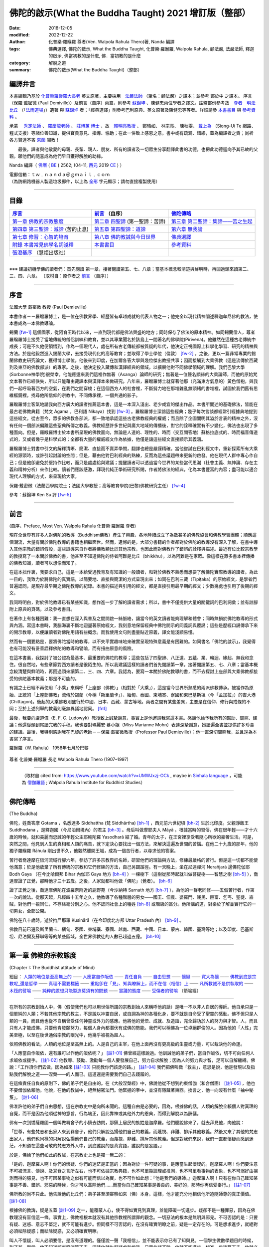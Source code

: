 =========================================================
佛陀的啟示(What the Buddha Taught) 2021 增訂版（整部）
=========================================================

:date: 2018-12-05
:modified: 2022-12-22
:author: 化普樂·羅睺羅 尊者(Ven. Walpola Rahula Thero)著,  Nanda 編譯
:tags: 佛典選譯, 佛陀的啟示, What the Buddha Taught, 化普樂·羅睺羅, Walpola Rahula, 顧法嚴, 法嚴法師, 釋迦的啟示, 佛當初教的是什麼, 佛．當初教的是什麼
:category: 解脫之道
:summary: 佛陀的啟示(What the Buddha Taught)（整部）

.. _nanda_preface:

編譯弁言
~~~~~~~~~~

本書編輯乃基於 化普樂羅睺羅大長老_ 英文原著，主要採用　法嚴法師_ （筆名：顧法嚴）之譯本；並參考 鄭於中 之譯本。 序言（保羅‧戴密微 (Paul Demiville)）及前言（自序）兩篇，則參考 蘇錦坤_ 、陳健忠兩位學者之譯文。註釋部份參考故　`尊者　明法比丘 <http://www.dhammarain.org.tw/obituary.html>`_ （「`法雨道場 <http://www.dhammarain.org.tw/>`_」）遺著 與 蘇錦坤_ 者；「經典選譯」則參考巴利原典、英文原著及陳健忠等等者。詳細請參 本書書目_ 與 參考資料_ 。

承蒙　 `秀定法師 <https://hdl.handle.net/11296/rkcsmf>`_ 、 `羅慶龍老師 <http://www.dhammarain.org.tw/new/new.html#aacariya-luo-ch-l>`__ 、  `莊博蕙 博士 <{filename}/articles/tipitaka/sutta/majjhima/maps-MN-Bodhi%zh.rst#mn02-att>`__ 、故　賴明亮教授_ 、 鄭晴如、 林宗亮、 陳秋雯、 `戴上為 <https://siongui.github.io/zh/pages/siong-ui-te.html>`__ （Siong-Ui Te 網路、程式支援）等諸位善知識，提供寶貴意見、指導、協助；在此一併致上感恩之意。書中或有疏漏、錯繆，蓋為編譯者之責；尚祈 各方賢達不吝 `來函 <mailto:tw.nanda@gmail.com>`__ 賜教！

　　最後，譯者與他敬愛的母親、長輩、親人、朋友、所有的讀者及一切眾生分享翻譯此書的功德，也把此功德迴向予其已故的父親。願他們的隨喜成為他們早日獲得解脫的助緣。

Nanda 編譯（ `佛曆 <http://zh.wikipedia.org/wiki/%E4%BD%9B%E6%9B%86>`__ ( `BE <http://en.wikipedia.org/wiki/Buddhist_calendar>`__ ) 2562; (04-11, `西元 <http://zh.wikipedia.org/wiki/%E5%85%AC%E5%85%83>`__ 2019 `CE <http://en.wikipedia.org/wiki/Common_Era>`__ ) ）

| 電郵信箱：ｔｗ﹒ｎａｎｄａ＠ｇｍａｉｌ﹒ｃｏｍ
| （為防網路機器人製造垃圾郵件，以上為 `全形 <https://zh.wikipedia.org/wiki/%E5%85%A8%E5%BD%A2%E5%92%8C%E5%8D%8A%E5%BD%A2>`__ 字元顯示；請勿直接複製使用）

------

目錄
~~~~~~

.. list-table:: 
   :header-rows: 1

   * - 序言_
     - 前言_ （自序）
     - 佛陀傳略_
 
   * - `第一章  佛教的宗教態度`_
     - `第二章  四聖諦`_ (第一聖諦：苦諦)
     - `第三章  第二聖諦：集諦——苦之生起`_

   * - `第四章  第三聖諦：滅諦`_ (苦的止息)
     - `第五章  第四聖諦：道諦`_
     - `第六章  無我論`_

   * - `第七章  修習：心智的培育`_
     - `第八章  佛的教誡與今日世界`_
     - `佛典選譯`_

   * - `附錄  本書常見佛學名詞淺釋`_
     - 本書書目_
     - 參考資料_

   * - `張澄基序`_ （慧炬出版社）
     - 
     - 

------

※※※ 建議初機學佛的讀者們：首先閱讀 第一章，接著閱讀第五、七、八章；當基本概念較清楚與鮮明時，再回過頭來讀第二、三、四、六章。 〔取材自：原作者之 前言_ （自序）〕

------

序言
~~~~~~

法國大學 戴密微 教授 (Paul Demieville)

本書作者－－羅睺羅博士，是一位在佛教界學、經歷皆有卓越成就的代表人物之一；他完全以現代精神闡述釋迦牟尼佛的教法，使本書成為一本佛教導論。

錫蘭 [fw-1]_ 這個國家，從阿育王時代以來，一直到現代都是佛法興盛的地方；同時保存了佛法的原本精神。如同錫蘭僧人，尊者羅睺羅博士接受了當地傳統的僧侶訓練和教育，並以其專業聞名於該島上一間著名的佛學院(Pirivena)。他雖然在這種古老傳統中成長；可是不久他便領悟到，作為一個現代人，處在所有古老傳統都被質疑的年代，他決定正視國際上科學化學習、研究的精神與方法。於是他毅然進入錫蘭大學，去接受現代化的高等教育；並取得了學士學位（倫敦） [fw-2]_ ，之後，更以一篇非常專業的錫蘭佛教史研究論文，獲得博士學位。他後來到印度，在加爾各答大學與幾位傑出教授共事；因而接觸到大乘佛教（這是流傳於西藏到及東亞的佛教部派）的專家。之後，他決定投入藏傳和漢譯經典的領域，以擴展他對不同佛學領域的理解。我們巴黎大學(Sorbonne神學院)很榮幸，他能應邀來我們這裡作無著（Asanga）論師的研究；無著是一位聲名顯赫的大乘論師，而他的原始梵文本著作已經佚失，所以只能藉由藏譯本與漢譯本來做研究。八年來，羅睺羅博士就穿著他那（充滿東方氣息的）黃色僧袍，與我們一起呼吸著西方的空氣，在我們之間穿梭；在這個西方人的社會裡，不斷努力地在那堆雜亂無頭緒的書堆裡，試圖於我們舊有思維框鏡裡，找尋他所信仰的宗教中，不同傳承裡，一個共通的影子。

羅睺羅博士客氣地請我向西方廣大的讀者推薦這本書，這是一本深入淺出、老少咸宜的傑出作品。本書所闡述的基礎佛法，皆能在最古老佛教典籍（梵文 Agama ，巴利語 Nikaya）找到 [fw-3]_ 。羅睺羅博士深諳這些經典；幾乎每次言談都經常引經據典地提到這些經文。從古至今，眾多的佛教各部派，都一致地承認這些古老佛教經典的權威；而且除了企圖闡明其溢於言表的精神之外，沒有任何一個部派偏離這些聖典所傳之教義。佛教經歷許多世紀與廣大地域的傳播後，對它的詮釋確實有不少變化，佛法也出現了多種面向。但是，羅睺羅博士於本書所呈現的佛教面向，無論是人道的、理性的、時而（交互問答地）蘇格拉底式的、時而福音傳道式的，又或者幾乎是科學式的；全都有大量的權威經文作為依據，他僅是讓這些經文直接顯示其義涵。

羅睺羅博士對書中引文的解釋清晰、簡潔、直接而不賣弄學問，翻譯也總是嚴謹精確。當他嘗試在巴利經文中，重新探索所有大乘經的源頭時，或許引起討論的空間；但是，藉由他對巴利經典的熟練，反而為這些議題帶來更新的啟發。他在現代人群中專心作自己；但是他卻避免於堅持作比較，而只是處處給與建議；提醒讀者可以透過當今世界的某些當代思潮（社會主義、無神論、存在主義和精神分析）來作比較。讀者們應該感激，拜現代純正學術研究所賜，作者將佛法的經典，化為本書豐富的內容；盡可能以適合現代人理解的方式，來呈現給大家。

保羅‧戴密微（法蘭西學院院士；法國大學教授；高等教育學院(巴黎)佛教研究主任） [fw-4]_

參考：蘇錦坤 Ken Su 評 [fw-5]_

------

前言
~~~~~~

(自序，Preface, Most Ven. Walpola Rahula 化普樂·羅睺羅 尊者)

現在全世界有許多人對佛陀的教導（Buddhism佛教）產生了興趣，各地陸續成立了為數甚多的佛教協會和佛教學習團體；順應這個潮流，大量有關於佛陀教導的書籍也相繼面世。然而，遺憾的是，大部分書籍的作者卻對於佛陀的教導沒有深入了解，在書中導入其他宗教的錯誤假設，這些誤導來自作者將佛教類比於其他宗教，也因此而對佛教作了錯誤的詮釋與描述。最近有位比較宗教學的教授寫了一本關於佛教的書，他甚至不知道佛陀的侍者阿難是比丘（bhikkhu），以為阿難是在家眾。像這樣在眾多書本裡傳播的佛教知識，讀者可以想像而知了。

在這本拙作裏，我要求自己，這是一本給受過教育及有知識的一般讀者，和對於佛教不熟悉而想要了解佛陀實際教導的讀者。為此一目的，我致力於將佛陀的真實語，以簡要地、直接與簡潔的方式呈現出來；如同在巴利三藏（Tipiṭaka）的原始經文，是學者們普遍認同，是現存最早期之佛陀教導的紀錄。本書的描述與引用的經文，都是直接引用最早期的經文；少數幾處也引用了後期的經文。

我同時明白，對於佛陀教導已有某些知識，想作進一步了解的讀者需求；所以，書中不僅提供大量的關鍵詞的巴利詞彙；並有註腳附上原典的頁碼，以及參考書目。

在著作上有各種困難：我一直想在深入與普及之間開啟一絲脈絡，讓當今的英文讀者能夠理解和體會；同時無損於佛陀教導的形式與內涵。寫這本書時，我腦海裏不斷地迴盪著原始經文，我刻意地保留經典中佛陀開示的同義詞與覆誦；這些是歷經口誦傳承下來的開示教導，以便讓讀者對佛陀用語有些概念。而我使用文句則盡量貼近原義，譯文能淺顯易懂。

然而有一個要點是，要將佛陀當時的教導，以不失平實趣味地來確實呈現特殊意義是有困難的。如同書名「佛陀的啟示」，我覺得也有可能沒有妥善詮釋佛陀的教導和譬喻，而有扭曲原意的風險。

在這本書裏，我探討了被公認為最基本、最重要的佛陀的教導；這些包括了四聖諦、八正道、五蘊、業、輪迴、緣起、無我和念住。很自然地，有些章節對西方讀者是很陌生的。所以我建議這樣的讀者們首先閱讀第一章，接著閱讀第五、七、八章；當基本概念較清楚與鮮明時，再回過頭來讀第二、三、四、六章。我認為，要寫一本關於佛陀教導的書，而不去探討上座部與大乘佛教都接受的佛陀基本教義；那是不可能的。

有識之士已經不再使用「小乘」來稱呼「上座部（佛教）」（相對於「大乘」），這是當今世界所熟悉的兩派佛教傳承。被當作為原始、正統的「上座部佛教」流傳於錫蘭（今稱「斯里蘭卡」）、緬甸、泰國、柬埔寨、寮國和東巴基斯坦（今「孟加拉」）的吉大港 (Chittagon)。後起的大乘佛教則盛行於中國、日本、西藏、蒙古等地。兩者之間有某些差異，主要是在信仰、修行與戒條的不同；至於上述列舉的教義則毫無異議地認同。 [fn1]_ 

最後，我要向盧道偉（E. F. C. Ludowyk）教授致上誠摯謝意，事實上是他邀請我寫這本書。感謝他給予我所有的幫助、關照、建議；他還從頭到尾讀完我的手稿。我也要對瑪麗安‧慕小姐（Miss Marianne Mohn）表達深摯謝意，她讀遍全書並提供許多珍貴的建議。最後，我特別感謝我在巴黎的老師－－保羅‧戴密微教授（Professor Paul Demieville）；他一直深切關照我，並且還為本書寫了序言。

羅睺羅（W. Rahula） 1958年七月於巴黎

.. figure:: {static}/extra/img/walpola_rahula.png
   :height: 693 px
   :width: 1108 px
   :scale: 50 %
   :alt: 羅睺羅（Walpola Rahula）
   :align: center

   尊者 化普樂‧羅睺羅 長老 Walpola Rahula Thero (1907–1997)

------

  （取材自 cited from: https://www.youtube.com/watch?v=UMWJxzj-OCk , maybe in `Sinhala language <https://en.wikipedia.org/wiki/Sinhala_language>`__ ，可能為 `僧伽羅語 <https://zh.wikipedia.org/wiki/%E5%83%A7%E4%BC%BD%E7%BD%97%E8%AF%AD>`_ ; Walpola Rahula Institute for Buddhist Studies）

------

佛陀傳略
~~~~~~~~~~

(The Buddha)

佛陀，姓喬答摩 Gotama ，名悉達多 Siddhattha (梵 Siddhārtha) [bh-1]_ ，西元前六世紀頃 [bh-2]_ 生於北印度。父親淨飯王 Suddhodana ，是釋迦國（今尼泊爾境內）的君主 [bh-3]_ 。母后叫做摩耶夫人 Māyā 。根據當時的習俗，佛在很年輕——才十六歲的時候，就和美麗而忠誠的年輕公主耶輸陀羅 Yasodharā 結了婚。青年的太子，在王宮裡享受著隨心所欲的豪奢生活。可是，突然之間，他見到人生的真相和人類的痛苦，就下定決心要找出一個方法，來解決這遍及世間的苦惱。在他二十九歲的那年，他的獨子羅睺羅 Rāhula 剛出世不久，他毅然離開王城，成為一個苦行者，以尋求他的答案。

苦行者喬達摩在恆河流域行腳六年，參訪了許多宗教界的名師，研習他們的理論與方法，修練最嚴格的苦行。但是這一切都不能使他滿意；於是他放棄了所有傳統的宗教和它們修練的方法，自己另闢蹊徑。有一天晚上，坐在尼連禪河 Nerañjarā 邊佛陀伽耶  Bodh Gaya （在今比哈爾邦 Bihar 內伽耶 Gaya 地方 [bh-4]_ ）一棵樹下（這樹從那時起就叫做菩提樹——智慧之樹 [bh-5]_ ），喬達摩證了正覺，那時他才三十五歲。之後，人家就都叫他做「佛陀」（覺者）。 [bh-6]_ 

證了正覺之後，喬達摩佛陀在波羅奈附近的鹿野苑（今沙納特 Sarnath 地方 [bh-7]_ ），為他的一群老同修——五個苦行者，作第一次的說法。從那天起，凡經四十五年之久，他教導了各種階層的男女——國王、佃農、婆羅門、賤民、巨富、乞丐、聖徒、盜賊，對他們一視同仁，不存絲毫分別之心。他不認同社會上的種姓 [bh-8]_ 或階級的區分。他所講的道，對樂於了解並實行它的一切男女，全部公開。

佛陀在八十歲時，逝於拘尸那羅 Kusinārā（在今印度北方邦 Uttar Pradesh 內） [bh-9]_ 。

佛教目前已遍及斯里蘭卡、緬甸、泰國、柬埔寨、寮國、越南、西藏、中國、日本、蒙古、韓國、臺灣等地；以及印度、巴基斯坦、尼泊爾及蘇聯等等的某些區域。全世界佛教徒的人數已超過五億。 [bh-10]_ 

----

第一章  佛教的宗教態度
~~~~~~~~~~~~~~~~~~~~~~~~~~~

(Chapter I: The Buddhist attitude of Mind)

細目： `人類的地位是至高無上的`_ —— `人應當自作皈依`_ —— `責任自負`_ —— `自由思想`_ —— `懷疑`_ —— `寬大為懷`_ —— `佛教到底是宗教呢_還是哲學`_ —— `真理不需要標籤`_ —— `重點卻在「見」、知與瞭解上，而不在信（相信）上`_ —— `凡所教誡不是供執取的`_ —— `木筏的譬喻`_ —— `純粹的臆想只能製造莫須有的問題`_ —— `實踐的態度`_ —— `受傷者的譬喻`_ （箭喻經）

------

在所有的宗教創始人中，佛（假使我們也可以用世俗所謂的宗教創始人來稱呼他的話）是唯一不以非人自居的導師。他自承只是一個單純的人類；不若其他宗教的教主，不是說以神靈自居，或自詡為神的各種化身，要不就是自命受了聖靈的感動。佛不但只是人類的一員，而且他也從不自稱曾受任何神靈或外力的感應。他將他的覺悟、成就、及造詣，完全歸功於人的努力與才智。人，而且只有人才能成佛。只要他肯發願努力，每個人身內都潛伏有成佛的勢能。我們可以稱佛為一位卓絕群倫的人。因為他的「人性」完美至極，以至在後世通俗宗教的眼光中，他幾乎被視為超人。

.. _人類的地位是至高無上的:

依照佛教的看法，人類的地位是至高無上的。人是自己的主宰，在他上面再沒有更高級的生靈或力量，可以裁決他的命運。

.. _人應當自作皈依:

「人應當自作皈依，還有誰可以作他的皈依呢？」 [註1-01]_ 佛曾經這樣說過。他訓誡他的弟子們，當自作皈依，切不可向任何人求皈依或援手。 [註1-02]_ 他教導、鼓勵、激勸每一個人要發展自己，努力自求解脫；因為人的努力與才智，足可以自解纏縛。佛說：「工作須你們去做，因為如來 [註1-03]_ 只能教你們該走的路。」 [註1-04]_ 我們把佛叫做「救主」，意思是說，他是發現以及指點我們解脫之道——涅槃——的人而已。這道還是需要我們自己去踐履的。

.. _責任自負:

在這條責任自負的原則下，佛的弟子們是自由的。在《大般涅槃經》中，佛說他從不想到約束僧伽（和合僧團） [註1-05]_ ，他也不要僧伽依賴他。他說，在他的教誡中，絕無秘密法門。他緊握的拳中，並沒有隱藏著東西。換言之，他一向沒有什麼「袖中秘笈」。 [註1-06]_ 

.. _自由思想:

佛准許他的弟子們自由思想，這在宗教史中是向所未聞的。這種自由是必要的，因為，根據佛的話，人類的解脫全賴個人對真理的自覺，而不是因為他順從神的意旨，行為端正，因此靠神或其他外力的恩典，而得到解脫以為酬傭。

.. _懷疑:

佛有一次到憍薩羅國一個叫做羇舍子的小鎮去訪問，那鎮上居民的族姓是迦摩羅。他們聽說佛來了，就去拜見他，向他說：

「世尊，有些梵志和出家人來到羇舍子，他們只解說弘揚他們自己的教義，而蔑視、非難、排斥其他教義。然後又來了其他的梵志出家人，他們也同樣的只解說弘揚他們自己的教義，而蔑視、非難、排斥其他教義。但是對我們來說，我們一直都懷疑而感到迷茫，不知道在這些可敬的梵志方外人中，到底誰說的是真實語，誰說的是妄語。」

於是，佛給了他們如此的教誡，在宗教史上也是獨一無二的：

「是的，迦摩羅人啊！你們的懷疑、你們的迷茫是正當的；因為對於一件可疑的事，是應當生起懷疑的。迦摩羅人啊！你們要注意不可被流言、傳說、及耳食之言所左右，也不可依據宗教典籍，也不可單靠論理或推測，也不可單看事物的表象，也不可溺好由揣測而得的臆見，也不可因某事物之似有可能而信以為實，也不可作如此想：『他是我們的導師。』迦摩羅人啊！只有在你自己確知某事是不善、錯誤、邪惡的時候，你才可以革除他們......而當你自己確知某事是善良的、美好的，那時你再信受奉行。」 [註1-07]_ 

佛所教的尚不只此。他告訴他的比丘們：弟子甚至須審察如來（佛）本身。這樣，他才能充分地相信他所追隨師尊的真正價值。 [註1-08]_ 

根據佛的教誨，疑是五蓋 [註1-09]_ 之一，能覆蔽人心，使不得如實見到真理，並能障礙一切進步。疑卻不是一種罪惡，因為在佛教理沒有盲信這一條。事實上，佛教裡根本就沒有其他宗教裡所謂罪的觀念。一切惡法的根本是無明與邪見。不可否認的是：只要有疑、迷惑、意志不堅定，就不可能有進步。但同樣不可否認的，在沒有確實明瞭之前，疑是一定存在的。可是想求進步，就絕對必須祛除疑惑；而祛除疑惑，又必須確實明瞭。

叫人不懷疑，叫人必須要信，是沒有道理的。僅僅說一聲「我相信」，並不能表示你已有了知與見。一個學生做數學題目的時候，到了某一階段，他不知道該怎麼演算下去。這時他就生起疑慮和惶恐，只要此疑不除，他就不能進步。想進一步演算下去，他就必須解除疑惑。解除疑惑的門徑很多，僅靠說一聲「我相信」或「我不懷疑」，並不能解決問題。強迫自己去相信與接受某些不瞭解的事物，是政治，不是宗教，也不是睿智。

佛為了祛疑解惑，素極熱切。就在他圓寂前幾分鐘，他還數度要求他的弟子們，如果他們對他的教誡仍有所疑的話，應向他提出問題，而不要到後來再後悔沒有把這些疑問搞清楚。可是他的弟子們都沒有出聲。那時他所說的話極為感人。他說：「假使你們因為尊敬你們的師尊而不肯提出問題的話，甚至有一個人肯告訴他的朋友也好。」（這意思就是說：他可以將所疑的告訴他的朋友，而由後者代替他向佛陀發問。） [註1-10]_ 

.. _寬大為懷:

佛不但准許弟子們自由思考，他的寬大為懷，尤令研究佛教史的人吃驚。有一次，在那爛陀城，佛接見了一位有名而富有的居士，名叫優婆離。他是耆那教主尼乾若提子（摩訶毘羅 [註1-11]_ ）的在家弟子。摩訶毘羅親自選派他去迎佛，和佛辯論有關業報理論方面的某些問題，想將佛擊敗，因為在這些問題上，佛的觀點與尼乾若提子有所不同。可是出乎意料之外，討論論的結果，優婆離卻相信佛的觀點是對的，他老師的看法反而錯了。所以，他就求佛收他做佛的在家弟子（優婆塞）。但佛叫他不要急著作決定，要慎重考慮一番。因為「像你這樣有名望的人，審慎考慮是要緊的。」當優婆離再度表示他的願望的時後，佛就要求他繼續恭敬供養他以前的宗教導師們，一如往昔。 [註1-12]_ 

在西元前三世紀頃，印度的佛教大帝阿輸迦（阿育王），遵照佛陀寬容諒解的模範，恭敬供養他廣袤幅員內所有的宗教。在他雕刻於岩石上的許多誥文中，有一則原文至今尚存，其中大帝宣稱：「不可只尊敬自己的宗教，而菲薄他人的宗教。應如理尊重他教，這樣做，不但可幫助自己宗教的成長，而且也對別的宗教盡了義務。反過來做；則不但替自己的宗教掘了墳墓，也傷害了別的宗教。凡是尊重自教而非難他教的人，當然是為了忠於自教，以為『我將光大自宗』，但是，相反的，他更嚴重地傷害了他自己的宗教。因此，和諧才是好的。大家都應該諦聽，而且心甘情願地諦聽其他宗教的教義。」 [註1-13]_ 

在此，我們要加一句話，就是：這種富於同情、了解的精神，在今天不但應當適用於宗教方面，也適用於其他方面。

這種寬容與了解的精神，自始就是佛教文化與佛教文明最珍視的理想之一。因此，在兩千五百多年漫長的佛教史中，找不到一個佛教迫害他教的例子。佛教也從來不曾因為弘法或勸人信佛而流過一滴血。它和平地傳遍了整個亞洲大陸，到今天已有了五億以上的信眾。任何形式的暴力，不論以什麼為藉口，都是絕對與佛的教誡相違背的。

.. _佛教到底是宗教呢_還是哲學:

有一個時常被提起的問題：佛教到底是宗教呢？還是哲學？不管你叫它做什麼，都無關宏旨。佛教仍然是佛教，不論你給它貼上什麼樣的標籤。標籤是不相干的。我們將佛的教誡稱為「佛教」，也沒有什麼特別的重要性。人們為它所取的名字，是不關緊要的。

| 名字有什麼相干？    我們叫做玫瑰的，
| 叫任何別的名字，    仍然一樣的芬芳。 [註1-38]_ 
| 

.. _真理不需要標籤:

同樣的，真理不需要標籤。它既不是佛教的，也不是基督教的、印度教的、或是回教的。它不是任何人的專利品。宗教的標籤，只是獨立瞭解真理的障礙。它們能在人們心中產生有害的偏見。

這不僅在與理性和心靈有關的事情為然。即使在人與人的關係間，亦復如是。舉例來說，我們遇到一個人，並不把他看成人類，而先在他身上加上一個標籤，好比英國人、法國人、德國人、或是猶太人，然後將我們心中與這些名稱有關的一切成見，都加在此人身上。實際上，這人可能不含有絲毫我們所加於他身上的種種屬性。

人類最喜歡有分別性的標籤，甚至將各種人類共同具有的品性與情感也都加上了標籤。因此，我們常常談到各種「商標」的慈善事業：好比佛教慈善事業，或者基督教慈善事業，而藐視其他「商標」的慈善事業。可是慈善事業實在不能分宗派；它既非基督教的、佛教的、印度教的、也非回教的。一位母親對子女的愛，既非佛教的，也非基督教的；它只是母愛。人類的品性與情感如愛、慈、悲、恕、忍、義、欲、憎、惡、愚、慢等，都用不著宗教的標籤；它們並不專屬於任一宗教。

對於尋求真理的人來說，某一思想的來源是無足輕重的。研究某種思想的源流及演變是學術界的事。事實上，如果單為了明瞭真理，甚至不需要知道這教義是否為佛說，或是他人所說。要緊的是瞭知與澈見真理。在巴利藏《中部》第一四零經中，有一則很重要的記載，可資佐證。

有一次，佛在一個陶工的棚屋裡度過一夜。在這棚屋裡，先到了一位年輕的出家人。 [註1-14]_ 他和佛陀彼此並不相識。佛陀將這出家人端詳一遍，就這樣想：這年輕人的儀態舉止都很可喜，我不妨盤問他一番。於是佛就問他：「比丘啊！ [註1-15]_ 你是在誰的名下出家的？誰是你的導師？你服膺誰的教誡？」

「同修啊！」那年輕人回答說：「有一位名叫喬答摩的釋迦種後裔，離開了釋迦族做了出家人。他的聲名遠揚，據說已得了阿羅漢果，是一位覺行圓滿的尊者。我是那位世尊名下出家的。他是我的師傅，我服膺他的教誡。」

「那位世尊、阿羅漢、覺行圓滿的尊者，現在住在那裡呢？」

「在北方的國土中。同修啊！有一個城市叫做舍衛。那位世尊、阿羅漢、覺行圓滿的尊者，現在就住在那裡。」

「你見過他嗎？那位世尊，如果你見到他，會認識他嗎？」

「我從來沒見過那位尊者。假使我見到他，也不會認識他。」

佛知道這不相識的青年是在他名下出家的。他不透露自己的身份，說道：「比丘啊！我來將法傳授與你吧。你留神聽著！我要講啦！」

「好的，同修！」年輕人答應道。

於是，佛為這年輕人講了一部極其出色解釋真理的經。（這經的要領，以後再行交代。） [註1-16]_ 

一直到這部經講完之後，這名叫弗加沙的年輕出家人才恍然大悟，原來那講話的人正是佛陀。於是他站起來，走到佛陀跟前，匍伏在世尊足下，向世尊謝罪，因他不明就裡，竟把世尊叫做同修。 [註1-17]_ 然後他請求世尊為他授戒，准他參加僧伽。

佛問他有沒有準備衣和缽。（比丘應備三衣一缽，缽是用來乞食的。）弗加沙回說沒有。佛說如來不能為沒有衣缽的人授戒。弗加沙聞言就出去張羅衣缽，但不幸被一隻母牛角觸致死。 [註1-18]_ 

後來這噩耗傳到佛處。佛即宣稱弗加沙是一位聖者，已經澈見真理，得不還果，在他再生之地，即可得阿羅漢果 [註1-19]_ ，死後永不再回到這世界來。 [註1-20]_ 

這故事很清楚地說明弗加沙聽佛說法，就瞭解佛所說義，他並不知道說法的是誰，所說的是誰的法卻見到了真理。只要藥好，就可治病。用不著知道方子是誰配的，藥是那裡來的。

 .. _重點卻在「見」、知與瞭解上，而不在信（相信）上:

幾乎所有的宗教都是建立在「信」——毋寧說是盲信——上的。但是在佛教裡，重點卻在「見」、知與瞭解上，而不在信（相信）上。巴利文佛典裡有一個字 saddha （梵文作śrāddha），一般都譯作「信」或「相信」。但是 saddha 不是單純的「信」，而是由確知而生之堅心。只是在通俗佛教以及在經典中的一般用法方面來說， saddha 確含有若干「信」的成份。那是只對佛、法、僧的虔敬而言的。

根據西元四世紀頃的大佛教哲學家無著的說法，信有三種形態：(一)完全而堅定地確信某一事物的存在，(二)見功德生寧靜的喜悅，(三)欲達成某一目的的深願。 [註1-21]_ 

不論怎樣解釋，多數宗教所瞭解的信（相信），都與佛教極少關涉。 [註1-22]_ 

一般「相信」之所以產生，全在無「見」；這包括一切見的意義在內。一旦見了，相信的問題即告消失。如果我告訴你：我握緊的掌中有一顆寶石，這就產生了信與不信的問題，因為你看不見。但是如果我張開手掌讓你看這寶石，你親見之後，相信的問題便無從產生了。因此，在古佛典中有這樣一句話：「悟時如睹掌中珍（或作菴摩羅果）。」

佛有一位叫做謨尸羅的弟子。他告訴另外一位比丘說：「沙衛陀同修啊！不靠禮拜、信（相信） [註1-23]_ ，沒有貪喜偏愛，不聽耳食之言及傳說，不考慮表面的理由，不耽於揣測的臆見，我確知、明見『生的止息』即是涅槃。」 [註1-24]_ 

佛又說：「比丘們啊！我說，有知有見能帶來漏盡，無知無見是不會帶來漏盡的！」 [註1-25]_ 

佛教的信永遠是知見的問題，不是相信的問題。佛的教誡曾被形容為 ehi-passika，就是請你自己「來看」，而不是來相信。

在佛典裡，說到證入真理的人，到處都用「得淨法眼」一詞。又如「他已見道、得道、知道，深入實相，盡祛疑惑，意志堅定，不復動搖。」「以正智慧如實知見。」 [註1-26]_ 談到他自己的悟道時，佛說：「眼睛生出來了，知識生出來了，智慧生出來了，善巧生出來了，光明生出來了。」 [註1-27]_ 佛教裡一向是由智慧得正見，而不是由盲信而生信仰。

在正統婆羅門教毫不容地堅持要相信，並接受他們的傳統與權威為不容置疑的唯一真理的時代，佛這種態度日益受人激賞。有一次，一群博學知名的婆羅門教徒去拜訪佛，並與他作了長時間的討論。在這一群人中，有一位十六歲的青年，名叫迦婆逿伽。他的心智是公認為特別聰穎的。他向佛提出了一個問題 [註1-28]_ ：

「可敬的喬答摩啊！婆羅門教的古聖典是經過往哲口口相傳，直至於今從未中斷的。關於這個，婆羅羅門教徒有一個絕對的結論：『只有這才是真理，餘者皆是假法。』可敬的喬答摩，對這點有什麼話說嗎？」

佛問道：「在婆羅門教徒中，有沒有一個人敢說他已親身確知確見『只有這才是真理，餘者皆假』？」

那年輕人倒很坦白。：他說：「沒有！」

「那末，有沒有一位婆羅門的教師，或是教師的教師，如此上溯至於七代，或是婆羅門經典的原著作人，曾自稱他已知已見『只有這才是真理，餘者皆是假法』？」

「沒有！」

「那末，這就像一隊盲人，每一個都抓住了前面的人。第一個看不見，中間的看不見，最後也看不見。這樣，依我看來，婆羅門教徒的情形正與一隊盲人相彷。」

然後，佛給了這群婆羅門教徒一些極為重要的忠告。他說：「護法的智者，不應作如是的結論：『只有這才是真理，餘者皆假』。」

那年輕的婆羅門，就請佛解釋應如何護法。佛說：「如人有信仰，而他說『這是我的信仰』，這樣可說是護法了。但這樣說過之後，他卻不可進一步地得出一個絕對的結論：『只有這才是真理，餘者皆假。』換言之，誰都可以相信他所喜愛的，也可以說『我相信這個』。到此為止，他仍是尊重真理的。但是由於他的信仰，他卻不能說唯有他所相信的才是真理，而其他一切都是假的。」

佛說：「凡執著某一事物（或見解）而藐視其他事物（見解）為卑劣，智者叫這個是桎梏（纏縛）。」 [註1-29]_ 

.. _凡所教誡不是供執取的:

有一次，佛為弟子說因果律。 [註1-30]_ 他的弟子們說他們已看見了，也明白瞭解了。於是佛說：「比丘們啊！甚至此一見地，如此清淨澄澈，但如你貪取它，把玩它，珍藏它，執著它，那你就是還沒有瞭解凡所教誡只如一條木筏，是用來濟渡河川的，而不是供執取的。」 [註1-31]_ 

.. _木筏的譬喻:

在另一經裡，佛曾解釋這則有名的譬喻。就是說：「他的法，好比是一條用以渡河的木筏，而不是為人執取、負在背上用的。」他說：

「比丘啊！有人在旅行時遇到一片大水。在這邊岸上充滿了危險，而水的對岸則安全無險。可是卻沒有船可渡此人登上那安全的彼岸，也無橋樑跨越水面。此人即自語道：『此海甚大，而此岸危機重重，彼岸則安全無險。無船可渡，亦無橋樑。我不免採集草木枝葉，做一只木筏，藉此筏之助，當得安登彼岸，只須胼手胝足自己努力即可。』於是，那人即採集了草木枝葉，做了一只木筏。由於木筏之助，他只賴自己手足之力，安然渡達彼岸。他就這樣想：『此筏對我大有助益。由於它的幫助，我得只靠自己手足之力，安然渡達此岸。我不妨將此筏頂在頭上，或負於背上，隨我所之。』」

「比丘啊！你們意下如何呢？此人對筏如此處置，是否適當？」「不，世尊。」「那末，要怎樣處置這筏，才算適當呢？既以渡達彼岸了，假使此人這樣想：『這筏對我大有助益。由於它的幫助，我得只靠自己手足之力，安然抵達此岸。我不妨將筏拖到沙灘上來，或停泊某處，由它浮著，然後繼續我的旅程，不問何之。』如果這樣做，此人的處置此筏，就很適當了。」

「同樣的，比丘們啊！我所說的法也好像木筏一樣，是用來濟渡的，不是為了負荷（巴利文原字義作執取）的。比丘們啊！你們懂得我的教誡猶如木筏，就當明白好的東西（法）尚應捨棄，何況不好的東西（非法）呢？」 [註1-32]_ 

.. _實踐的態度:

從這則譬喻，可以很清楚的瞭知，佛的教誡是用以度人，使他得到安全、和平、快樂、寧靜的涅槃的。佛的整個教義都以此為目的。他的說法，從來不是僅為了滿足求知的好奇。他是一位現實的導師。他只教導能為人類帶來和平與快樂的學問。

有一次，佛在憍賞彌（今印度阿拉哈巴特附近）一座尸舍婆林中住錫。他取了幾張葉子放在手裡，問他的弟子們道：「比丘們啊！你們意下如何？我手中的葉子多呢？還是此間樹林的葉子多？」

「世尊！世尊手中只有很少幾片葉子，但此間尸舍婆林中的葉子卻確實要多得多了。」

「同樣的，我所知法，已經告訴你們的只是一點點。我所未說的法還多的呢。而我為什麼不為你們說（那些法）呢？因為它們沒有用處......不能導人至涅槃。這就是我沒說那些法的原因。」 [註1-33]_ 

有些學者正在揣測佛所知而未說的是些什麼法。這是徒勞無功的。

.. _純粹的臆想只能製造莫須有的問題:

佛對於討論不必要的形上學方面的問題不感興趣。這些都是純粹的臆想，只能製造莫須有的問題。他把它們形容為「戲論的原野」。在他的弟子中，似乎有幾個人不能領會佛的這種態度。因為有一個例子：一個叫做鬘童子的弟子，就曾以十條有名的形上學方面的問題問佛，並要求佛作一個答覆。 [註1-34]_ 

.. _箭喻經:

.. _受傷者的譬喻:

有一天，鬘童子午後靜坐時，忽然起來去到佛所，行過禮後在一旁坐下，就說：

「世尊！我正獨自靜坐，忽然起了一個念頭：有些問題世尊總不解釋，或將之擱置一邊，或予以摒斥。這些問題是：(一)宇宙是永恆的，還是(二)不永恆的？(三)是有限的，還是(四)無限的？(五)身與心是同一物，還是(六)身是一物，心又是一物？(七)如來死後尚繼續存在，還是(八)不再繼續存在，還是(九)既存在亦（同時）不存在？還是(十)既不存在亦（同時）不不存在？這些問題，世尊從未為我解釋。這（態度）我不喜歡，也不能領會。我要到世尊那裡去問個明白。如果世尊為我解釋，我就繼續在他座下修習梵行。如果他不為我解釋，我就要離開僧團他往。如果世尊知道宇宙是永恆的，就請照這樣給我解釋。如果世尊知道宇宙是不是永恆的，也請明白說。如果世尊不知道到底宇宙是永恆不永恆等等，那末，不知道這些事情的人，應當直說『我不知道，我不明白。』」

佛給鬘童子的回答，對於今日數以百萬計，將寶貴的時間浪費在形上問題上，而毫無必要地自行擾亂其心境的寧靜的人，當大有裨益。

「鬘童子，我歷來有沒有對你說過：『來！鬘童子，到我座下來學習梵行，我為你解答這些問題。』？」

「從來沒有，世尊。」

「那末，鬘童子，就說你自己，你曾否告訴我：『世尊，我在世尊座下修習梵行，世尊要為我解答這些問題。』？」

「也沒有，世尊。」

「就拿現在來說，鬘童子，我也沒有告訴你『來我座下修習梵行，我為你解釋這些問題』而你也沒告訴我『世尊，我在世尊座下修習梵行，世尊要為我解答這些問題』。既然是這樣，你這愚蠢的人呀！是誰摒棄了誰呢？ [註1-35]_ 

「鬘童子，如果有人說『我不要在世尊座下修習梵行，除非他為我解釋這些問題』，此人還沒有得到如來的答案時就要死掉了。鬘童子，假如有一個人被毒箭所傷，他的親友帶他去看外科醫生。假使當時那人說：我不願意把這箭拔出來，要到我知道是誰射我的；他是剎帝利種（武士）、婆羅門種（宗教師）、吠舍種（農商），還是首陀種（賤民）；他的姓名與氏族；他是高、是矮，還是中等身材；他的膚色是黑、是棕，還是金黃色；他來自那一城市鄉鎮。我不願取出此箭，除非我知到我是被什麼弓所射中，弓弦是什麼樣的；那一型的箭；箭羽是那一種羽毛的；箭簇又是什麼材料所製......。鬘童子，這人必當死亡，而不得聞知這些答案。鬘童子，如果有人說『我不要在世尊座下修習梵行，除非他回答我宇宙是否永恆等問題』，此人還未得知如來的答案，就已告死亡了。」

接著，佛即為鬘童子解釋，梵行是與這種見解無關的。不論一個人對這個問題的見解如何，世間實有生、老、壞、死、憂、戚、哀、痛、苦惱。「而在此生中，我所說法可滅如是等等苦惱，是為涅槃。」

「因此，鬘童子，記住：我所解釋的，已解釋了。我所未解釋的，即不再解釋。我所未解釋的是什麼呢？宇宙是永恆？是不永恆？等十問是我所不回答的。鬘童子，為什麼我不解答這些問題呢？因為它們沒有用處。它們與修練身心的梵行根本無關。它們不能令人厭離、去執、入滅，得到寧靜、深觀、圓覺、涅槃。因此，我沒有為你們解答這些問題。」

「那末，我所解釋的，又是些什麼呢？我說明了苦、苦的生起、苦的止息、和滅苦之道。 [註1-36]_ 鬘童子，為什麼我要解釋這些呢？因為它們有用。它們與修練身心的梵行有根本上的關連，可令人厭離、去執、入滅、得寧靜、深觀、圓覺、涅槃。因此我解釋這些法。」 [註1-37]_ 

現在，讓我們來研究佛說已為鬘童子解釋過的四聖諦。

------

第二章  四聖諦
~~~~~~~~~~~~~~~~

第一聖諦：苦諦 (Chapter II: The First Noble Truth: Dukkha)

細目： `佛教是既非悲觀的，也非樂觀的；它是「實觀」的`_ —— `苦的意義`_ —— `經驗上的三種面相`_ —— `三方面去審察「苦」`_—— `何謂「眾生」`_ —— `五蘊`_ —— `世間並無永恆不變而與物質對立的精神，可以被視為「自我」、「靈魂」或「個我」者`_ —— `五蘊都是無常的、不停地變遷著的`_ —— `思想者與思想`_ —— `生命有起源嗎`_  

----

在佛陀的教法中，四聖諦可算是其中的心要了。他在波羅奈附近的鹿野苑（今印度沙納特 Sarnath 地方），向他的老同修——五苦行者作第一次說法時 [註2-01]_ ，所講的就是這個。這次說法的原文尚在，其中只是簡單地敘述了一下四諦。但是在早期的佛典中，有無數的地方，都是反覆闡明四諦的，解釋得很詳細，解釋的方法也不同。如果利用這種資料和註疏來研究四聖諦，便不難根據原典，對佛教的要義，作一個相當完善而正確的闡釋。

四聖諦是：

（一）苦諦。 [註2-02]_

（二）集諦：苦之生起或苦之根源。

（三）滅諦：苦之止息。

（四）道諦：導致苦之止息的途徑。

第一聖諦——苦諦

幾乎所有的學者，（在英文著作裡）都將第一聖諦譯成「苦難聖諦（ The Noble  Truth of Suffering）」，並且將它的意義解釋為：「根據佛教，生命除了苦難與哀痛之外，別無他物。」這種翻譯及釋義極難令人滿意，而且易致誤會。就因為這種狹義、粗疏而草率的翻譯，以及膚淺的闡釋，才使得許多人發生錯覺，以為佛教是悲觀的。

 .. _佛教是既非悲觀的，也非樂觀的；它是「實觀」的:

先說，佛教是既非悲觀的，也非樂觀的。如果一定要說它怎麼樣，毋寧說它是「實觀」的。因為它對人生、對世界的觀點是如實的。它以客觀的眼光看一切事物，既不誑騙你，使你在一個愚人的樂園中，醉生夢死的度過一生；也不以各種虛幻的恐懼與罪惡來恫嚇、折磨你。它只是客觀而正確地告訴你：你是什麼？你周圍的世界又是什麼？並為你指出走向十足自由、和平、寧靜與快樂的途徑。

有的醫生會過份誇大病情，對它放棄一切希望。有的醫生會愚昧地宣稱根本無病，不需要治療，以虛妄的安慰來欺騙病人。你也許可以叫前者為悲觀的，後者為樂觀的。兩者都是同樣的危險。可是另有一類醫生，卻能把症候診斷得很正確；他了解疾病的原因與性質，很清楚地看到這種病可以治愈，而且果敢地採取治療措施，因而救了病人一命。佛就像這第三類的醫師。他是對治世間疾苦的、睿智而且合乎科學的、像醫生一樣的老師 [註2-a1]_ 。

.. _苦的意義:

巴利文「苦」Dukkha（梵文作Duhkha）一字，在一般用法上，誠然有「苦難」、「痛苦」、「憂悲」、「苦惱」等意義，而與 Sukha一字之具有「快樂」、「舒適」、「安逸」等意義相反。但用在第一聖諦上時，它代表了佛對人生宇宙的看法，包含有更深的哲學意義，它所詮釋的範疇也大大地擴充了。不可否認的，第一聖諦的「苦」，顯然含有通常的「苦難」意義在內，但是它還包含更深的意念，如「缺陷」、「無常」、「空」、「無實」等。因此，要找一個（英文）字而具有第一聖諦「苦」（Dukkha）的全部概念，是很困難的事。所以，（在英文裡）這個字最好不翻，以免輕易將它譯為「苦難」或「痛苦」，反倒令人生起不合適而錯誤的意念。

佛說世間有苦難，並不是否認人生有樂趣。相反的，他承認居士和比丘都可以有各種物質和精神的樂趣。在巴利經藏中，五部原典之一的《增支部》，其中就有一張列舉各種快樂的清單。例如：家庭生活之樂、五欲之樂、厭離之樂、染著之樂、色身之樂、心靈之樂等等。 [註2-03]_ 可是這一切都包含在「苦」中。甚至由修習高級禪定而得的非常純淨的精神狀態，其中了無通常所謂「苦難」的蹤影，可稱是無染的樂受的各種禪定境界，以及不苦不樂只有純粹捨支與一心支的禪定境界，像這種非常高超的精神境界，也都包含在「苦」中。在《中部》（也是巴利文經藏中五部原典之一）裡有一部經，佛先讚嘆禪定之樂，後接著說這些喜樂是無常、苦、變易不居的。 [註2-04]_ 請注意這裡明明白白地標出一個「苦」字。這「苦」並不是通常所謂的苦難，而是「無常即是苦」。

.. _經驗上的三種面相:

佛是真實而客觀的。他說一個人對人生欲樂的享受，有三件事必須了了分明：（一）欲樂的對象與欲樂的享受。（二）欲樂的惡果、危險、以及其它不如意處。（三）從欲樂得解脫。 [註2-05]_ 當你看見一個愉快迷人而美麗的人兒時，你喜歡他（她），被他（她）所吸引。你樂於一再見到那人，從那人處得到歡樂與滿足。這就是欲樂的享受，是經驗上的一項事實。但是這種享受不會長久，就和那人以及他（她）所有的吸引力也不長久一樣。情況改變時，你不能再見到那人；失去了這份享受，你就變得憂鬱，也可能變得不可理喻而失去心智的平衡。你也許會做出傻事來。這就是（欲樂）惡的、不如意與危險的一面；這也是一項經驗上的事實。可是如果你對那人不貪著，完全抱一種超然的態度，那就是自在、解脫。一切生命中的享受，都不離這三件事。

從這一點上，可以很明顯地看出，這不是一個悲觀或樂觀的問題。要想完全而客觀地去了解人生，不可不計及生活中的樂趣、痛苦憂傷，以及從兩者得解脫的三個不同方面。只有這樣，才可能得到真正的解脫。關於這個問題，佛說：

「比丘們啊！任何梵志出家人，如果不能在享受欲樂的時候，以客觀的態度，了了分明這是享受；在欲樂的享受不能如意時，客觀地了知這是不如意的；在從欲樂得解脫時，客觀地了知這是解脫；他們就不可能確實而完全地了解感官享受的欲求。但是，比丘們啊！任何梵志出家人，如果能客觀地了知欲樂的享受為享受、它們的不如意為不如意、從欲樂得解脫為解脫，他們就可能確實而完全地了解感官享受的欲求（之究竟）。他們也就可以以此教導旁人，而受教遵行的人，也就能夠完全了解感官享受的欲求（之究竟）。」 [註2-06]_ 

 .. _三方面去審察「苦」:

「苦」的觀念可從三方面去審察：

（一）一般苦難的苦（苦苦）。

（二）由變易而生的苦（壞苦）。

（三）由因緣和合（條件具備）而生起的苦（行苦）。 [註2-07]_ 

人生的各種苦難，如生、老、病、死、冤憎會、愛別離、求不得、憂、悲、哀傷．．．．．．凡此種種身心苦楚，為世人所公認苦難或痛苦者，都包括在一般苦難的苦（苦苦）中。生活中快樂的感覺和快樂的境遇，是無常的、不永恆的、遲早要改變的。它改變的時候，就產生了痛苦、苦惱、不樂。這種變遷都包括在變易的苦（壞苦）中。

以上所述兩種苦並不難了解，也不會有人對此持什麼異議。苦諦中這兩方面的苦比較為眾所熟知，因為它們是我們日常生活中的共同經驗，因而容易明白。

但是第三種由因緣和合生起的苦（行苦），卻是第一聖諦中最重要、最具哲理的一面。要了解它，必須先將我們所認為「眾生」、「個人」及「我」的觀念作一番分析闡釋。

 .. _何謂「眾生」:

根據佛教哲學，所謂「眾生」、「個人」及「我」，只是經常在變動著的物質與精神力量或能力的綜合。這種組合可以分成五類，或稱五蘊。佛說：「簡言之，這五類能執著的組合體（五取蘊）就是苦。」 [註2-08]_ 在別的經中，他更明白地以五取蘊作為苦的界說。他說：「比丘們啊！什麼是苦呢？應該說它就是五種能執著的組合體（五取蘊）。」 [註2-09]_ 於此，必須要明白了知的就是：苦與五蘊並不是兩個不同的東西。五蘊本身即是苦。我們對於構成所謂「眾生」的五蘊，稍為有點概念之後，對於這一點當有更進一步的了解。現在且說這五蘊是那些東西。

.. _五蘊:

第一是物質的組合之類——色蘊。在這色蘊之中，包括有傳統的四大種性，就是堅性（地）、濕性（水）、煖性（火）與動性（風），以及四大的衍生物。 [註2-10]_ 這些衍生物包括我們的五種感覺器官（根），也就是眼、耳、鼻、舌、身，以及在外境中與它們相應的對象（塵），也就是色、聲、香、味、觸等。尚有某種思想、意念或觀念為我們精神活動的對象者（法塵）。 [註2-11]_ 因此，色蘊包括了整個物質的領域，在內和在外的都算。

第二是感覺組合之類——受蘊。這一蘊包括我們身心器官與外界接觸到的所有感覺：愉快的、不愉快的，以及既非愉快又非不愉快——中性——的。這些感覺可分六種：由眼根與色塵相接而生的感覺；耳根與聲塵、鼻根與香塵、舌根與味塵、身根與觸塵、意根（佛教哲學中的第六識）與法塵（思想與意念） [註2-12]_ 等相接而生的感覺。也就是說，我們身心的一切感受，都包括在此蘊之中。

在這裡，對於佛教哲學中「意」之一字的涵義，似有略作解釋的必要。「意」並不是與物質相對的精神，這一點務必要弄清楚。佛教不承認有與物質相對立的精神，像別的宗教與哲學體系中所承認者。這一點尤須牢記在心。「意」只不過是一個器官或官能，與眼耳一般。它像別的官能一樣，可以予以控制及發展。佛就常常控制及鍛鍊六種官能的價值。眼的官能與「意」的官能之不同處，在於前者所感覺的是顏色及形態的世界，而後者所感覺的則是各種意象、思想等心靈活動的對象（心所有法）的世界。我們以不同感官，感受世間不同領域的事物。我們不能聽見但是可以看得見顏色。我們也不能看見但是可以聽見聲音。以我們的五官——眼、耳、鼻、舌、身，我們只能經驗有色、有聲、有香、有味和可以捉摸的世界。但這些僅是世界的一部份而不是全體。意念和思想怎麼樣呢？它們也是世界的一部份，但是它們不能用眼、耳、鼻、舌、身等官能來察覺，只能用另一種官能——「意根」來體會。意念與思想，並不是與其它五種肉體官能所能經驗到的世界無關。事實上，它們是建立於色身經驗之上，而依之為移轉的。因此，生來盲目的人，不可能有色彩的意念，僅能靠聲音或其它感官所經驗到的事物作譬，而得到某種程度的色的概念。所以，構成一部份世界的意念和思想，雖在意根內形成，它們卻是由色身的經驗所產生，而受其限制。因此，意根也被認為是一個感覺的器官或官能，和眼根、耳根一樣。

第三是識別組合之類——想蘊。與受蘊一樣，想蘊也有六種，與在內的六根和在外的六塵相關聯。它們也和受蘊一樣，是由六根與外境相接而生起的。它的功能就在認識與辨別各種身心活動的對象。 [註2-13]_ 

.. _volition: 

第四是心所組合之類——行蘊。 [註2-14]_ 這一類包括了所有善的與惡的意志活動。一般所謂的「業」，也屬於這一蘊。佛親自為業所立的界說，應該牢記不忘：「比丘們啊！我叫作業的就是意志（思）。先有了決意，才經由身、口、意發為行動。」 [註2-15]_ 思（Volition）就是「心的造作、心志的活動。它的功能，就是指揮心智以從事善、惡、無記等活動」。 [註2-16]_ 和受、想二蘊一樣，行蘊也有六種，內與六根、外與六塵相聯接。 [註2-17]_ 可是，受與想不是意志的活動，不能產生業果。只有意志的活動如作意、欲、勝解、信、定、慧、精進、貪、瞋、無明、慢、身見等，才能產生業果。在行蘊中，像這樣的心志活動（心所有法），共有五十二種。

第五是知覺組合之類——識蘊。 [註2-18]_ 知覺（識）是以六根（眼、耳、鼻、舌、身、意）之一為基本，以及和它相應的六塵（色、聲、香、味、觸、法）之一為對象而生的反應。例如，眼識即以眼根為基本，而以可見的形態為對象而生起。意識（末那）是以意根為基本，而以心所有法（即意念、思想等）為對象而生起。所以，識也與其它官能有關聯。和受、想、行三蘊一樣，識也分六種，與內六根和外六塵相攸關。 [註2-19]_ 

識並不能辨認事物，這點必須明白了解。它只是一種知覺，對於某一事物的存在的察覺。眼睛接觸一種顏色，比方說藍色的時候，眼識即行生起。但它只是察覺到有一種顏色存在，並不認識它是藍色。 [註2-a2]_ 在這階段，尚沒有認識。認出它是藍色的，是想蘊（前面討論過的第三蘊）。「眼識」是一個哲學名詞。它所表詮的意念，與普通「看」字所表達的一樣。看的意思，並不就是認識。（譯者按：所謂視而不見也）。其它各識，亦復如是。

 .. _世間並無永恆不變而與物質對立的精神，可以被視為「自我」、「靈魂」或「個我」者:

在這裡必須重覆說明的就是：根據佛教哲學，世間並無永恆不變而與物質對立的精神，可以被視為「自我」、「靈魂」或「個我」者。「識」也不可以視之為與物質對立的精神。這一點必須特別強調，因為有一種錯誤的觀念，以為「識」是一種「自我」或「靈魂」，在一人一生中為持續不變的實質。這種觀念，自最早的時候起直到如今，始終為人所固執不捨。

佛的弟子中有一個叫做嗏帝的，聲稱世尊曾教他：「輪轉飄泊的，乃是同一不變的識。」佛問他，他所謂的識是指什麼？嗏帝給佛的是一個典型的答案：「它就是那個能夠表現、能夠感覺，而且能夠隨處承受一切善惡業報的東西。」世尊就訓誡他說：「你這愚蠢的人啊！你聽見過我對誰這樣說法呀？我沒有用種種方法解釋識蘊是由因緣和合而生，如無因緣和合則不能生起嗎？」接著佛就詳細為他解釋識蘊：「識是從使它生起的因緣得名。因眼根與色塵相接而生起的識，就叫做眼識；因耳根與聲塵相接而生的識，就叫做耳識；因鼻根與香塵相接而生起的識，就叫做鼻識；因舌根與味塵相接而生起的識，就叫做味識；因身根與觸塵相接而生起的識，就叫做身識；因意根與法塵（意念與思想）相接而生起的識，就叫做意識。」

接著，佛更進一步以譬喻作解釋：「火每從所燒的燃料得名，因木柴而燃燒的火叫做柴火，因稻草而燃燒的火叫做稻草火。所以，識也是從使它生起的因緣得名。」 [註2-21]_ 

大註疏家覺音在詳論這一點時，解釋道：「因木柴燃燒的火，只有在木材供應不斷時才燃燒。供應斷絕時，即就地熄滅，因為造成燃燒的條件（因緣）改變了。但是火並不跳到木屑等上去，而變成木屑火等。同樣的，因眼根與色塵相接而生起的眼識，只生在眼根門頭；而且只在眼根、色塵、光與作意（注意） 四緣具備的時候才生起。 一旦因緣消散，其識即時就地止息，因為條件改變了。但是這識並不跳到耳根等處去，而變成耳識等等‧‧‧‧‧‧。」 [註2-22]_ 佛曾經毫不含糊地宣稱識蘊是依色、受、想、行四蘊而生起，不能離此四蘊而獨存。他說：「識可以以色為方便、以色為對象、以色為給養而存在，並且為樂此不疲故，它可以生長、增進、發展。識也可以以受為方便‧‧‧‧‧‧而存在，以想為方便‧‧‧‧‧‧而存在；以行為方便、以行為對象、以行為給養而存在，並且為樂此不疲故，它可以生長、增進、發展。

「如有人說：我可以顯示識的來、去、消逝、生起、成長、增進、發展，而與色、受、想、行無關，那他所說的東西根本就不存在。」 [註2-23]_ 

很簡單地說，這些就是五蘊。我們叫做「眾生」、「個人」或「我」的，只是為這五蘊的綜合體所取的一個方便的名字或標籤而已。這五蘊都是無常的、不停地變遷著的。「凡是無常的，即是苦。」這就是佛說：「簡單地說，五取蘊即是苦」的真實義蘊。從一剎那到相接的另一剎那，它們（五蘊綜合體的成份——譯者註）就不再相同。在這種關係裡，甲並不等於甲。它們是一股剎那的生滅之流。

「梵志們啊！就好像一道山洪，源遠流長而波濤湍急，把一切都沖走。它沒有一刻一分一秒的停留，只是不斷地流、流、流。梵志們啊！人生就像這山洪一般。」 [註2-24]_ 

 .. _五蘊都是無常的、不停地變遷著的:

佛這樣地告訴羅吒波羅：「世間遷流不息，無有恆常。」

在一連串的因果關係中，一件事物的消逝，就構成另一件事物生起的條件。其中，並沒有不變的實體。它們的幕後，並沒有可以叫做「永恆的自我（神我）」、「個性」或真正可以叫做「我」的東西。大家都會同意，無論是色蘊、受蘊、想蘊、行蘊或識蘊中任何一法，都不能被認為是真正的「我」。 [註2-25]_ 但是這五種精神與肉體的「蘊」，本來是相互依存的。在它們聯合活動的時候，就成為一架身心合一的機器 [註2-26]_ ，因而產生了「我」的意念。但這是一個虛妄的意念，只是一種心所有法，也就是前文剛談過的五十二種心所法之一的身見——薩迦耶見。

這五蘊和合之身，通俗稱為「眾生」之物，就是「苦」的本身。在五蘊的幕後，再沒有其它的「眾生」和「我」在那裡承當這「苦」。就如覺音所說的：

| 「僅有苦難存在，卻找不到受苦者。
| 事蹟是有的，卻找不到行事之人。」 [註2-27]_ 
| 

.. _思想者與思想:

在活動的後面，並沒有不動的推動者，只有活動本身。所以，講「生命是活動的」這句話是不對的。應當說生命就是活動本身。生命與活動並不是兩樣不同的東西。推言之，思想的幕後也沒有思想者。思想本身就是思想者。除掉了思想，就再找不到思想者。於此，我們不能不注意到，佛教的這一觀點，與笛卡兒的「我思故我在」是何其相反。

.. _生命有起源嗎:

現在可以提出「生命有沒有起源」的問題了。根據佛的教旨，生命之流的起源，是不可想像的。相信上帝創造生命的人，也許會對這答案感到詫異。但是，如果你問他：「什麼是上帝的起源？」他會毫不猶豫地答覆：「上帝沒有起源。」而且不會對他自己的答案感覺奇怪。佛說：「比丘們啊！這相續不斷的輪迴，沒有可見的終點。也不見有眾生受無明所矇蔽、被貪愛的桎梏所羈絆、在生死中飄泊輪轉的開端。」 [註2-28]_ 談到生死相續的主因——無明的時候，佛說：「無明的起源不可見，不可假定在某一點之前沒有無明。」 [註2-29]_ 因此，也不可能說在某一個確定的起點之前，世間沒有生命。

簡短地說，這就是苦的聖諦意義。明白了解這第一聖諦，是極為重要的。因為佛說：「凡是真正見到苦的，也必見到苦的生起，也必見到苦的止息，也必見到導致苦的止息之道。」 [註2-30]_ 

有些人以為這將使得佛教徒的生活憂鬱而悲哀。這是錯誤的想像。其實絲毫不然。相反的，真正的佛教徒，是個最開心不過的人。他既無畏怖，也沒有煩愁。他是寧靜安詳，不為災變所惱亂沮喪，因為他能如實洞見一切事物。從不抑鬱不樂。與佛同時的人，將他描述為「經常微笑著。」在佛教的繪畫與塑像裡，佛的容顏，永遠是快樂、寧靜、滿足而慈悲的，決看不到有一絲受難或痛苦的痕跡。 [註2-31]_ 佛教藝術和建築，佛教的寺院，從來不曾予人以陰森苦惱的印象，只有產生寧靜安詳的喜悅氣氛。

雖然世間有苦難，佛教徒卻不該因之而鬱鬱寡歡，也不應為它生瞋而失去耐性。照佛教的說法，瞋或恨是人生首惡之一。瞋是「對眾生、苦難或與苦難有關的事物起不善欲。」它的功能，是為不快的心境及不良的行為奠下基礎。 [註2-32]_ 因此，不能忍受苦難是錯的。對苦難不耐煩或生恨，並不能蠲除苦難。反之，它只有更替你增加困擾，而使得不順利的逆境更趨惡化與可惱。對苦難問題必須要有了解，不該對它憤怒不耐。要明白它如何生起？如何消除？然後以堅忍、睿智、決心與精進依法實行，以袪除它。

有兩部古老的佛典叫做《長老偈》與《長老尼偈》，其中充滿了佛陀的男女弟子們的快樂心聲；他們在佛的教誡中，找到了人生的平安與快樂。憍薩羅國的國王，有一次告訴佛說，佛的弟子們全不像其它宗教的信徒那樣形容枯槁、粗劣蒼白、消瘦孱弱、神情猥瑣。佛的弟子們「歡欣鼓舞、意志昂揚、諸根怡悅、無所憂怖、寧靜和平、心情愉快一如瞪羚，享受著精神生活的快樂。」國王又說，他相信這種健全的氣質是因為「這些可敬的人，一定都已親身證道世尊所說法的重大而圓滿的意義。」 [註2-33]_ 

佛教最反對愁慘、苦惱、悔罪、鬱悶等心理狀態，認為這些都是體證真理的障礙。在另一方面，尤須記得「喜」是七覺支之一，為證見涅槃所必須培養的一種主要德性。 [註2-34]_ 

------

第三章  第二聖諦：集諦——苦之生起
~~~~~~~~~~~~~~~~~~~~~~~~~~~~~~~~~~~~~~~

Chapter III: The Second Noble Truth: Samudaya, the arising or origin of dukkha

細目： 集諦—— `苦之生起的定義`_ —— `四食`_ —— `苦之生起的原因、種子`_ —— `生起與息滅的本質`_ —— `業與輪迴`_ —— `死倒底是什麼？`_ —— `再生是什麼呢？`_

----

第二聖諦——集諦，就是關於苦之生起或根源的真諦。這一聖諦最通俗而為人所熟知的界說，在巴利文原典中許多地方都可見到。

 .. _苦之生起的定義:

「苦的根源，就是『渴（愛）』。它造成『來世』與『後有』；與強烈的貪欲相纏結，隨地隨處拾取新歡。這『渴（愛）』有三：(一)感官享受的渴求（欲愛）；(二)生與存的渴求（有愛）；(三)不再存在的渴求（無有愛）。」 [註3-01]_

這以各種形式表現的「渴求」、欲望、貪婪、愛著，就是生起一切痛苦及使得生死相續不斷的根源。但卻不能將它視為最初因，因為按佛法說，一切都是相對的、相互依存的。這苦之根源的渴（愛），也是依其他的條件而生起的。這條件就是受 [註3-02]_ ，而受又依觸而生起，輾轉相依，即構成所謂十二緣起。這在下文再為詳論。

由上可知，「渴（愛）」並不是苦之生起的最初或唯一的原因，而是最明顯、最直接的原因，也是最主要與最普遍的事實。 [註3-03]_ 因此，在巴利文原典的某些地方，集諦的定義中，除了以渴（愛）為主要原因以外，還包括了其他的煩惱不淨法。 [註3-04]_ 本文篇幅有限，無法詳論，只請牢記一點：這渴（愛）的核心，就是從無明生起的虛妄我見。

「渴（愛）」一詞的意義，不僅是對欲樂、財富、權勢的貪求與執著，也包括對意念、理想、觀點、意見、理論、概念、信仰等的貪求與執著。 [註3-05]_ 根據佛的分析，世間一切困擾紛爭，小至家庭個人之間的口角，大至國與國間的戰爭，無不由於這自私的「渴（愛）」所引起的。 [註3-06]_ 從這一觀點看，一切經濟、政治、與社會問題的根本，都在這自私的渴愛。大政治家們想僅從經濟與政治方面去解決國際糾紛，討論戰爭與和平，只觸及問題的表面，而不能深入到根本癥結之所在。佛就曾告訴羅吒波羅：「世人常感不足，夢寐以求，乃成為『渴（愛）』的奴隸。」 [註3-15]_ 

每一個人都會承認，世間一切惡事都從自私欲生。這並不難懂。但是這「渴（愛）」如何能產生來世與後有，就不是那末容易把握的一個問題了。在這裡，我們必須探討與第一聖諦的哲理相應的第二聖諦中的深奧哲理。我們必須對業與再生的理論有若干的概念。

.. _四食: 

眾生所賴以繼續生存的要件「因、緣」共有四種，叫做四食：(一)普通物質的食糧（段食）；(二)感官（包括意根）與外境的接觸（觸食）；(三)知覺（識食）；(四)思或意志（思食）。 [註3-07]_ 

四者中最後一項的思食，就是求生、求存、求再生、求生生不已、繁衍滋長的意志：。 [註3-08]_ 它是造成生命延續的根本，以善惡等業使生命向前邁進。 [註3-09]_ 它就是「思」。 [註3-10]_ 在前面已經說明過思就是業 [註3-11]_ ，這就是佛自己所下的定義。關於剛才提到的「思食」，佛說：「一個人能瞭解思食的意義，他就能懂得三種『渴（愛）』的意義。」 [註3-12]_ 可知「渴（愛）」、「思」、「思食」及「業」等名詞所表詮的，都是一樣的東西，都是表示求生、求存、求再生、求日益繁衍、滋長、積聚。這就是苦之生起的原因。在構成眾生的五蘊中，它是隸屬於行蘊的。

 .. _苦之生起的原因、種子: 

.. _生起與息滅的本質:

在佛教的教義中，這是最重要的精義之一。因此，我們必須明白記取苦之生起的原因、種子，只在苦的本身之內，而不在外。我們也須同樣地記取苦之止息、苦之滅除的種子、原因，也是在苦的本身之內，而不在外。在巴利文原典裡，時常可以看到一條人所熟知的公式：「凡是有生的，亦必有滅。」 [註3-13]_ 眾生、事物、體制，凡其內在的本性是生起的、是從無到有的，其身內亦必含有自行息滅的種子。因此，苦（五蘊）之內，有它自行生起的本質，也就含有它自行息滅的本質。這一點在討論第三聖諦——滅諦時，還會再談到。

巴利文 Kamma和梵文 Karma（從字根 Kr 做、作而來），其字義是「活動」、「作為」。但在佛教的「業」的理論中，它具有一個特別的意義：僅指「有意的行為」，而不指所有的行為。有許多人誤用或濫用業字來表示業的效應。在佛學術語中，「業」字決沒有「業的效應」的意思。業的效應，叫做業果或業報。

意志（思）有相對的善或惡，如同欲望有相對的善或惡一樣。所以業也有相對的善或惡。善業得善果，惡業得惡果。「渴（愛）」、思、業，無論善惡，其結果都能產生一種力量，一種繼續向善的或向惡的方向前進的力量。無論善惡，業果也是相對的，而且是存在於輪迴之內的。阿羅漢雖然也有活動與作為，卻不造業。因為他沒有虛妄我執，沒有煩惱不淨，他已不受後有。

.. _業與輪迴:

業的理論，不可與「道德的正義」或「獎善懲惡」之說混為一談。獎善懲惡與道德的正義，是以一個最高的主宰——上帝的觀念為出發點的。上帝製造法律，君臨眾生，裁判是非。所謂「正義」一詞，意義含混。使用不當，危險甚大。假彼之名以危害人類者，實較造福為多。業的理論，就是因果的理論、動力與反動力的理論。這是自然律，與正義、獎懲的觀念毫不相干。每一個有意的行為，一定有它的效應和結果。善業得善果，惡業得惡果。不是正義，不是任何「人」或力量對你的行為加以裁判後所施於你的獎懲，而是因為這些行為的本質如此。這是它們本身的法則。這一點還不難懂。難懂的是：根據「業」的理論，意志行為的效果，即使在人死後，在來生仍能繼續呈現。在這裡，我們必須依據佛教先解釋一下，死倒底是什麼？

 .. _死倒底是什麼？:

前文曾說明：眾生者，不過是肉體與精神力量（能）的綜合。我們叫做死的東西，只是身體機能的全部停止而已。這身體機能停止之後，是否這一切的力量與能也全部停頓了呢？佛教說：「不然！」對於生存、持續、繁衍的意志、願力、欲望與渴愛，是一股極大的力量，大到足以推動整個生命、整個存在、整個世界。這是世界最大的力量、最大的「能」。根據佛教，這力量並不因身體機能的活動停頓——死亡——而止息。它繼續以另一形式呈現，而造成稱為再生的後有。

 .. _再生是什麼呢？: 

現在又生起另外一個問題：如果沒有永恆不變的實體如「自我」、「神我」者，那末這個在死後仍能受有、仍能再生的是什麼呢？在進一步討論死後的生命之前，我們先來研究一下現生是什麼？以及它如何持續？我們已經一再重複的說過，所謂生命乃是五蘊和合而成，是肉體與精神力量的綜合。這些力量時刻在變，沒有兩個相續的剎那是相同的。每一剎那，它們生起又立刻死亡。「五蘊生起、變壞、死亡的時候，比丘啊！那每一剎那，你也生起、變壞、死亡。」 [註3-14]_ 所以在今生一生當中，每一剎那我們都在生了又死，死了又生，而我依舊繼續存在。假使我們能夠瞭解，在今生中，我們沒有一個永恆不變的實體如「自我」、「神我」者，而能繼續存在，為什麼我們就不能瞭解在身體機能的活動停頓之後，這力量仍能不假助於「自我」、「神我」而繼續存在呢？

物質的身體不再活動的時後，「能」並不隨之消失。它繼續形成另外一種形態，就是我們叫做另一生命的東西。兒童的身體與心智機能都非常嬌嫩、柔弱，可是其中卻含有成長為發育完全的成人的勢能。構成所謂眾生的身心的能，其中即含有形成新色身、並使之逐漸長成及充份發育的力量。

因為沒有永恆不滅的實體，所以並沒有任何東西可以從這一剎那度到另一剎那。因而，很明顯的，也就沒有任何恆常不變的東西可以從今生投向他生。生命只是剎那變化而相繼不斷的一個系列。這系列，實在講起來，只是一連串的運動。它就像一朵徹夜長明的燈燄。（從初夜到天明）它既非同一燄，也不是另一燄。一個小孩成長為六十老翁。當然的，這六十老翁與六十年前的稚子不會一樣，可是他也不是另一個人。同樣地，一個人在此地死了，在另一個地方又生了下來；這兩者既非同一人，亦非另一人。他仍是同一系列的繼續。死與生的差別只在一念頃間。此生的最後一念頃，便決定了所謂下一生的最初一念頃。這下一生實際上仍是此生同一系列的延續。就在此生中，亦復如是。此一念頃便是構成下一念頃的要件。因此，從佛教的觀點看，生死的問題並不是什麼大神秘。佛教徒對這問題是素不罣懷的。                                       

只是求生、求存的「渴（愛）」存在一天，生死相續的輪迴，就將不停的流轉。只有以智慧照見實相、真理、涅槃，將它的動力「渴（愛）」切斷了，這輪迴才會停止轉動。

------

第四章  第三聖諦：滅諦
~~~~~~~~~~~~~~~~~~~~~~~~~

(苦的止息， Chapter IV: The Third Noble Truth: Nirodha, the cessation of dukkha)

細目： `什麼是涅槃呢？`_ —— `語言與絕對真理`_ —— `涅槃的定義`_ —— `涅槃不是消極的`_ —— `涅槃是絕對真理`_ —— `什麼是絕對的真理？`_ —— `真理不是反面的`_ —— `涅槃與生死`_ —— `涅槃不是任何東西的結果`_ —— `涅槃之後又如何？`_ —— `通俗而不正確的語句`_ —— `阿羅漢死（般涅槃）後如何？`_ —— `如果沒有「我」，那末誰來親證涅槃呢？`_ —— `涅槃可以當生成就`_

----

第三聖諦的要義是：人類可以從相續不斷的苦得解脫、獲解放、享自由。這聖諦名為苦滅聖諦，也就是涅槃。巴利文作 Nibbāna ，但梵文的 Nirvana 更為人所廣知。

要想徹底袪除苦的根本——渴（愛）；這在前面已經講過，所以涅槃也叫做斷愛。

 .. _什麼是涅槃呢？: 

你要問：可是什麼是涅槃呢？為了答覆這個十分簡單而自然的問題，已有人寫了好幾部書了。可惜這些書不但沒有把問題解釋清楚，反而使它們愈趨複雜。惟一合理的答案是：這問題永遠不能以語言文字充份而圓滿地答覆。因為人類的語言太貧乏了，不足以表達涅槃這種絕對真理、最終實相。語言是人類所創造以表達他們由感官與心靈所經驗到的事物與意象的。超越凡情的經驗如絕對真理者，不屬於這一範疇之內。因此，沒有任何語文足以表達這種經驗，就像魚的字彙裡沒有形容陸地的字眼一樣。烏龜和牠的朋友魚說，牠剛到陸地上散步回湖。魚說：「當然你的意思是說游泳囉！」烏龜想對魚解釋陸地是堅實的，不能在上面游泳，只能在上面步行。可是魚卻堅持不可能有這麼一樣東西。陸地一定也是液體，和牠住的湖一樣；有波浪，可以在裡面跳潛游泳。

.. _語言與絕對真理:

語文是代表我們所熟知的事物和意念的符號。這些符號甚至不足以表顯日常事物的真實性狀。在了知真理方面，語文是不可靠而易致差錯的。所以，《楞伽經》裡就說愚人執著語言文字，如大象陷於泥淖。 [註4-01]_ 

可是我們又不能沒有語言文字。不過如果用正面的文詞來表詮涅槃，我們立刻就會產生一項與這語詞有關的意念而執著它，結果可能與原意適相違反。因此，說到涅槃，我們大都用反面的文詞 [註4-02]_ ，如「斷愛」、「無為」、「止貪」、「寂滅」等。因為這樣做，似乎比較不易引起誤解。

 .. _涅槃的定義:

我們再看看巴利文原典裡若干涅槃的定義及說明：

「涅槃是徹底斷絕貪愛：放棄它、摒斥它、遠離它、從它得解脫。」 [註4-03]_ 

「一切有為法的止息，放棄一切污染，斷絕貪愛，離欲，寂滅，涅槃。」 [註4-04]_ 

「比丘們啊！什麼是絕對（無為）？它就是貪的熄滅、瞋的熄滅、癡的熄滅。這個，比丘們啊！就叫做絕對。」 [註4-05]_ 

「羅陀啊！熄滅貪愛，就是涅槃。」 [註4-06]_ 

「比丘們啊！一切有為無為法中，無貪最上。就是說：遠離憍慢，斷絕渴想 [註4-07]_ ，根除執著，續者令斷，熄滅貪愛，離欲，寂滅，涅槃。」 [註4-08]_ 

佛的大弟子舍利弗回答一個遊行者「什麼是涅槃」的問題時，他的答覆與佛所作無為法的界說（見上）一般無二：「貪的熄滅、瞋的熄滅、癡的熄滅。」 [註4-09]_ 

「放棄、消滅愛欲與對此五蘊之身的貪求，就是苦的止息。」 [註4-10]_ 

「生死相續的止息，就是涅槃。」 [註4-11]_ 

此外，對於涅槃，佛又曾說：

「比丘們啊！有不生、不長的非緣生法（無為法）。如果沒有這不生、不長的非緣生法，則一切生的、長的、因緣和合的，即無從得解脫。因為有這不生、不長、非緣生法故，生的、長的、因緣和合的，才能得到解脫。」 [註4-12]_ 

「此中沒有地水火風四大種。長寬、麤細、善惡、名色等等觀念也一律摧破無遺。無此世間亦無他世間，無來無去亦無停留，不死不生亦無根塵。」 [註4-13]_ 

.. _涅槃不是消極的: 

因為涅槃是用反面文詞所表達的，因此有許多人得到一種錯誤觀念，以為它是消極的、表現自我毀滅的。但涅槃絕不是自我的銷毀，因為根本無「我」可毀。只能說它（涅槃）所銷毀的是「我」的幻覺、「我」的錯誤意念。

把涅槃說成積極或消極，都是不對的。「消極」與「積極」本是相對的觀念，只存在於「兩立」的境界之內。這些形容詞不能應用於涅槃（絕對真理）上，因為涅槃超越兩立與相對的境界，

反面的文詞，並不一定就代表消極的狀態。在巴利文和梵文中，「健康」一詞教做arogya，其字義就是「無疾」，也是一個反面的名詞。但無疾並不代表消極的狀態。英文裡的不死immortal（相當於梵文的Amrta或巴利文的Amata），涅槃的同義字，也是個反面名詞，但也不代表一種消極的狀態。消極價值的反面，就不消極了。涅槃另一個同義字就是解脫（巴利文作Mutti梵文作Mukti）。沒有人會說解脫是消極的。但是甚至解脫一詞也有其反面的意義：解脫者乃從某種障礙得自由的意思。障礙是惡法、是反派的，而解脫卻不是反派的。因此，涅槃、解脫、絕對自在，是從一切惡得自在，從貪、瞋、癡得自在，從一切兩立的相對時、空等得自在。

.. _涅槃是絕對真理: 

涅槃即是絕對的真理，從《分別六界經》（巴利藏《中部》第一四零經）裡可以略窺其端倪。這部極為重要的經，是佛住在一個陶工家裡的時候，在一個安靜的晚上，發現弗加沙有智慧而誠懇，因而對他所說的（前文曾提到過）。這部經中有關此部份的要義如次：

人由六種元素組成：堅性、濕性、暖性、動性、空與識。佛將六者予以分析，結論是六者中沒有一樣是「我的」、「我」或「我自己」。它徹底明了識如何來？如何去？愉快的、不愉快的、以及既非愉快亦非不愉快的感覺如何來？如何去？由於這種了解，他即心無所著。心無所著，就成為一純粹、平等的捨心。他可將這捨心隨意昇到任何高層的心靈境界，而長時間的維持此一狀態。但是他又想：

「如果我將這純淨的捨心集中於空無邊處，而生一心與彼相應，是知該處乃心所造，是有為法。 [註4-14]_ 如果我將此純淨捨心集中於識無邊處......於無所有處......於非有想非無想處，而生一心與彼相應，是知該等處皆是心造。」於是，他不再以心造作，亦不以意志求生存相續，亦不求滅。 [註4-15]_ 因為他不造作，不求生存相續，亦不求斷滅故，他對世間心無執取。心無執取，則無所罣礙。無所罣礙故，心得澈底完全的平靜（內心的寂滅）。於是他自知：「受生已盡，清淨的生活已過完了，該做的事都已做了，已沒有餘事可辦。」 [註4-16]_ 

佛在經歷一種愉快、不愉快、或既非愉快亦非不愉快的感覺的時候，他知道這種感覺是不久長的。它即沒有纏縛他的力量。經歷這些感覺，不能使他情感激動。不論是什麼樣的感受，他都能經歷而不受它的拘縛。他知道一旦軀殼朽敗，這些感覺終將歸於平靜，就像油盡燈枯一樣。

「因此，比丘們啊！有這樣賦稟的人，才是賦有絕對的智慧。因為具有滅一切苦的智識，才是絕對的聖智。

「他這築在真理上的解脫，是不可動搖的。比丘啊！凡是虛妄不實的，都是假法。凡是真實的、涅槃的，才是真理。因此，比丘啊！有這種賦稟的人，才是賦有絕對的真理。因為絕對的聖諦就是涅槃，也是實相。」

在另一部經裡，佛毫不含糊地用真理一詞代替涅槃：「我將教你們真理，以及走向真理的道路。」 [註4-17]_ 在這裡，真理的意義，很明確的就是代表涅槃。

.. _什麼是絕對的真理？: 

.. _真理不是反面的:

.. _涅槃與生死:

什麼是絕對的真理？依佛教說，絕對的真理就是：世間沒有絕對的事物。凡所有法都是相對的、緣起的、無常不永恆的；而沒有恆常不變、亙古永存的絕對的實體，諸如「自我」、「靈魂」或「神我」等，無論在身內或身外。這就是絕對的真理。雖然，在通俗言詞裡，也有「反面的真理」一詞，真理卻決不是反面的。體證這真理，就是對事物的如實知見，無有無明妄想 [註4-18]_ ；也就是斷絕貪愛、滅苦、涅槃。在此值得記住的，就是大乘佛教「生死即涅槃」的見解。同一事物可以是生死，也可以是涅槃，全在你的看法如何——主觀或客觀。這種大乘觀點，大抵是從上座部巴利文原典中的觀念演變而來。這些觀念在我們方才短短的討論中已經提到過。 [註4-19]_ 

.. _涅槃不是任何東西的結果:

認為涅槃是絕滅貪愛的自然結果，那是錯誤的。涅槃不是任何東西的結果。如果它是一個結果，它就是由某種因緣所得的效應。那它就是緣生的，而為有條件的存在。但是涅槃既非因亦非果，他是超越因果的。真理不是一個結果，也不是一個效應。它不是一種神秘的心靈或思想的狀態，猶如禪定一般。真理就是真理。涅槃就是涅槃。你惟一想知道它的方法就是親見親證。有路可通涅槃，但是涅槃並不是這條路的結果。 [註4-a1]_ 你可以沿一條小徑到達一座山，但那山卻不是那條路的結果或效應。你可以看見一道光明，但是光明並不是你目力的結果。

 .. _涅槃之後又如何？:

常有人問：涅槃之後又如何？這問題是不能成立的，因為涅槃是最終的真理。它既是最終，它之後就不能再有別的。如果涅槃之後仍有什麼，那末那東西才是最終的真理，涅槃就不是了。一個名叫羅陀的比丘，曾用另一方式將這問題問佛：「涅槃的作用是什麼？」這問題先假定涅槃之後仍有餘事，所以要求涅槃須有作用。因此佛答稱：羅陀啊！這問題是不得要領的。修習梵行即以涅槃為其最終目的，沈潛於絕對真理之中。 [註4-21]_ 

.. _通俗而不正確的語句: 

若干通俗而不正確的語句，如「佛於死後入於涅槃或般涅槃」，曾引起許多對涅槃的幻想與揣測。 [註4-22]_ 一聽說「佛入涅槃或般涅槃」，即以為涅槃是一種境界、一種領域或一個位置，其間仍有某種的存在，而以所熟知的「存在」一詞的涵義來臆測涅槃是何等樣子。這通俗的說法「佛入涅槃」在巴利文原典中，並無與它相當的詞句。所謂「佛於死後入於涅槃」，根本沒有這一說。巴利文中有 parinibbuto 一詞用以代表佛或阿羅漢等親證涅槃者的逝去，但這字的意思並非「入於涅槃」。這字簡單的意義，只是「完全謝世」、「完全熄滅」或「圓寂」而已。因為佛或阿羅漢死後即不再受生。

 .. _阿羅漢死（般涅槃）後如何？:

另外一個問題是：佛或阿羅漢死（般涅槃）後如何？這問題是屬於不可答的問題之類（無記）。 [註4-23]_ 佛談到這問題時，也表示在人類的辭彙裡，沒有字眼可以表達阿羅漢死後的情狀。在答覆一個名叫婆磋的遊方者所發的同樣問題的時候，佛說「生」、「不生」等名詞不能適用於阿羅漢。因凡與「生」、「不生」有所關聯的色、受、想、行、識等，以阿羅漢言，俱已澈底根除無遺，死後不再生起。 [註4-24]_ 

一般常將阿羅漢之死與薪盡火滅、油竭燈枯相比擬。 [註4-25]_ 於此有一事必須明白了解，不容含混。這就是：以「火燄的熄滅」作比的，不是涅槃，而是由五蘊和合而生、而親證涅槃的「人」 。這一點必須特別強調，因為許多人，甚至若干大學者，都常誤會或誤解這涅槃的譬喻。涅槃從來不能與火或燈的熄滅相比。

 .. _如果沒有「我」，那末誰來親證涅槃呢？:

另外，還有一個很普通的問題：如果沒有「我」，沒有「神我」，那末誰來親證涅槃呢？在沒有談到涅槃之前，先讓我們自問：如果沒有「我」，現在想者是誰？在前面的文章裡，我們已經弄明白：思想的乃是念頭，在念頭的後面，再沒有其他的思想者。同樣的，能證涅槃的就是智慧（般若）。在證的幕後，別無證者。在討論苦的來源（集諦）時，我們已經明瞭，不論什麼——眾生、事、物、制度只要是緣起的，在它自身內即含有滅、壞的種子。苦與輪迴，相續不斷的生死，都是緣起的，所以也一定是緣滅的。苦因貪愛（渴）生，由般若（智慧）而滅。貪愛與般若都在五蘊之內，前文已經講過。

由是可知，它們生起與熄滅的種子，都在五蘊之內。這才是佛的名言：「在這眾生六尺之軀內，我說即是世界，世界的生起與寂滅，以及走向世界寂滅之道」 [註4-26]_ 的真實意義。這意思就是說，所有的四聖諦也都在這五蘊之中；也就是說，都在我身中（這裡「世界」二字代替了苦字）。這意思也是說：苦的生起與熄滅，並非有賴於外力。

遵照第四聖諦的方法，去發展及培養智慧（般若）（見下章）時，即能澈見生命的奧秘，如實地見到事物的真相。這秘密發現後，真理見到後，所有一切狂熱地製造著輪迴相續的妄見的力量，一時俱歸平靜，不能再產生任何業果。因為妄執已破，對繼續生存的渴愛已斷。就像精神病患在自覺到他疾病的原因和秘密時，他的病就霍然而愈一樣。

.. _涅槃可以當生成就:

在幾乎所有的宗教中，至善之境只有在死後方能達到。涅槃卻可以當生成就，不必等到死方能「獲得」。   

凡是親證真理、涅槃的人，就是世間最快樂的人。他不受任何「錯綜 （complex）」、迷執、憂、悲、苦惱等苛虐他人的心理狀態所拘縛。他的心理健康是完美的。他不追悔過去，不冥索未來，只是紮紮實實地生活在現在裡。 [註4-27]_ 因此，他能以最純淨的心情欣賞與享受一切，而不摻雜絲毫自我的成分在內。（譯者按：即陶然與萬物合一，渾然忘我之意。）他是喜悅的、雀躍的、享受著純淨的生活。他的感官愉悅，無所憂煩，心靈寧靜而安詳。 [註4-28]_ 他既無自私之欲求、憎恚、愚癡、憍慢、狂傲以及一切染著，就只有清淨、溫柔，充滿了博愛、慈悲、和善、同情、了解與寬容。他的服務精神是最純正的，因為他不為自己設想。他不求得、不積儲、甚至不積貯精神的資糧；因為他沒有「我」的錯覺，而不渴求重生。

涅槃超越一切兩立與相對的概念，因此它不是一般善惡、是非、存在不存在等觀念所能概括。甚至用以形容涅槃的「快樂」一詞，其意義也迥乎不同。舍利弗有一次說：「同修啊！涅槃真是快樂！涅槃真是快樂！」優陀夷問他：「可是，舍利弗，我的朋友，如果連感覺都沒有了，怎麼會有快樂呢？」舍利弗的答案具有高度的哲學意味，而不是一般所能了解的。他說：「沒有感覺本身就是快樂。」 [註4-29]_ 

涅槃是超越邏輯與理性的。不論我們怎樣埋頭精研高深的理論，以臆測涅槃或最終真理與實相，都只能算是一種無作用的、絞盡腦汁的遊戲而已。我們終不能循此途徑而對它有所了解。在幼稚園的小娃娃，不可與人爭辯相對論。如果他耐心而勤奮的鑽研他的學問，有一天也許他會了解它。涅槃是要由智者內證的。如果我們耐心而勤奮的循著「大道」前進，至誠懇切的訓練淨化自己，獲得必要的心靈方面的成長，也許有一天我們可以內證到它，而毋須乎殫精竭慮於鑽研謎樣艱深的文字。

現在讓我們回頭面對趨向內證涅槃的大道吧！

------

第五章  第四聖諦：道諦
~~~~~~~~~~~~~~~~~~~~~~~~~~~

Chapter V: The Fourth Noble Truth: Magga, The Path

細目：`戒學（合乎道德的行為）`_ —— `心智訓練`_ —— `慧學`_ —— `兩種知見`_ —— `關於四聖諦，我們有四樁事情要做`_

----

第四聖諦就是導致苦之止息的途徑——道。這道叫做中道，因為它是避免兩個極端的。一個極端就是經由感官的享受去追尋快樂，是「低級、平庸、無益的凡夫之道」。另一個極端是經由各種自虐的苦行以尋求快樂，這是「痛苦、無價質而無益的」。佛自己都曾嘗試過這兩種極端，深知其無有實益，才由親身的證驗，發現了「能夠產生知、見，導致寧靜、內證、正覺、涅槃」的中道。這正道一般都稱之為八正道，因為它是由八個部份所組成。這八個部份就是：

一、正見——正實的知見。

二、正思——正確的思維。

三、正語——正直的言語。

四、正業——端正的行為。

五、正命——正當的職業。

六、正勤——正好的努力。

七、正念——正淨的憶念。

八、正定——正統的禪定。

佛獻身說法四十五年，幾乎在他的全部教誡中都牽涉到這一道諦。他以各種不同的方法、不同的措辭，對不同的人宣說這一真諦。完全視聞法者的根器、智慧以及力行能力，而對機施教。但是藏經裡面成千卷佛所說經的要義，不外乎講的是八正道。

讀者諸君不可認為上面所列的八條途徑，應當依照上開的一般次序而逐條修習。實際上，應當視各人能力所及，盡可能同時修習。這些道彼此之間互有關連。修習一道，也有助於培育其它各道。

這八條途徑的主要目的，在促進及完成佛教的基本訓練：就是所謂的戒、定、慧的三學。 [註5-01]_ 因此，如果將八正道依三學歸類，自將有助於對此一真諦獲得較有條理的瞭解。

 .. _戒學（合乎道德的行為）: 

戒學是建立在對一切眾生普遍愛護、慈悲攝持的廣大觀念之上的。這也是佛教的基礎。許多學者們談到佛教或寫作有關佛教的文字的時候，往往耽迷於枯燥的哲學及形上學的歧途之中，而忘記了佛教這一偉大理想，實在是一樁遺憾之至的事情。殊不知佛說法乃是「為了眾生的利益，為了眾生的福祉，為了悲憫眾生之故。」

根據佛教，一個完人必須具備兩種品性：悲與慧。這兩者必須予以等量的培育與發展。悲代表著愛、慈、善、恕以及情感方面的其他高尚情操，也就是心的品質。而慧則代表著理智方面或思想方面的品質。只發展情感而忽略了理智，會造成一個好心的傻瓜。只發展理智而忽略了情感，也許會使人變成一個鐵石心腸的思想家，而毫無對人的同情。因此，要成為完人，必須兩者等量培育。這就是佛教生活方式的目的。這裡面，悲與慧是不可分的，下文便見分曉。

以愛與悲為基礎的戒學裡，包括了八正道中的三條道：正語、正業與正命。（前開第三、四、五等三正道）

正語的意思是：(一)不妄語，(二)不竊議、誹謗、及發表足以引起個人或團體間憎恨、敵意、傾軋、不和的言論，(三)不用苛刻、粗魯、無禮、酷毒、及罵詈的言辭，(四)不作無意義、無利益而愚蠢之饒舌與空談。這幾種不正當而有害的言語既已戒絕，則發言自然真實，用詞自然友善、愉快、溫柔、充滿意義與利益。凡人發言，不可不慎。說話必須顧到時地。如所言無益，則應保持「高貴的緘默」。

正業的目的是提倡合乎道義、榮譽而和平的行為。它的戒條是不殺生、不偷盜、不作不誠實的交易，及非法的性交。而應當幫助別人過一種堂堂正正的、和平而光榮的生活。

正命的意思，就是不從事於他人有害的職業，例如販賣軍火武器、醇酒鴆毒、屠宰、欺詐等。而應以光榮無咎，不危害他人之職業為生計。從這一條可見佛教是強烈反對任何戰爭的。因為它制定販賣軍火武器是邪惡而不正當的生計。

八正道中這三條（正語、正業、正命）構成合乎倫理的行為（戒學）。須知佛教的倫理與道德的行為，是以增進個人及社會生活的和諧快樂為目的的。這種道德的行為，是所有精神方面的高度成就所不可或缺的基礎。精神生活的開展，如果沒有這道德的基礎，是不可能達到的。

.. _心智訓練:

其次就是心智的鍛鍊（定學）。此包括了八正道的另外三條：正勤、正念 [註5-05]_ 與正定（前開六、七、八等三條）。

正勤（亦作正精進）就是以堅強蓬勃的意志(一)以阻止邪惡不善的念頭的生起，(二)以袪除已生起的邪惡不善的念頭，(三)使得尚未生起的善良健全的念頭得以生起，(四)使已生起的善良健全的念頭充份發展而臻於至善之域。

正念 [註5-06]_ 就是對於(一)身體的活動，(二)情緒的感受，(三)心智的活動，(四)觀念、思想、見解等法，精勤注意觀照，憶念不懈。

將注意集中於呼吸（數息法、觀出入息法），是一種很有名的方法，可以從鍛鍊身體而達到精神的開展。此外，尚有多種修習禪觀的方法，也都以集中注意於身體為發展正念的途徑。

關於情緒的感受，行者必須對各種感受，愉快的、不愉快的、中性的；以及它們在他體內生起及消失的過程，無不了了分明。

關於心智的活動，行者必須自覺他的念頭是否淫佚？是否瞋恚？是否迷惑？是否散亂？還是繫著一處。就照這樣子，行者對於本身每一舉心動念，如何生起？如何消失？俱應了了分明。

至於意念、思想、觀念等，行者必須了解它的性質：如何生起？如何消失？如何開展？如何抑制？摧毀？

以上四種心智的培育或禪觀的修持，在《四念處經》中也有詳盡的論究。 [註5-02]_ 

心智的鍛鍊中的第三項，也是最後一項，就是導致四禪的正定。這禪定一般都誤叫它做出神或神遊 [註5-07]_，修到初禪的時候，行者若干強烈的慾望以及不健全的思想如淫慾、瞋忿、貪睡、掉悔、疑法（五蓋）等，一時盡除。心裡常保持喜樂二支及某些心理活動。到二禪的境界時，所有思想的活動全部被抑制，從而產生內淨支及一心支 [註5-08]_ ，同時保留喜支與樂支。三禪時，喜支因為是一種動態的感受，也消失了。但是樂支仍在，另外還加了行捨的一支。到了四禪的境地，所有一切的感受，甚至樂、非樂、喜、憂悔都消失了，只餘純淨的捨支與念支。

心智就是這樣子經由正勤、正念與正定的訓練與約束而發達起來的。

.. _慧學: 

其餘兩條道：正見與正思，就構成三學中的慧學。

正思所表詮的，是對一切眾生愛護的思維、非暴力的思維、及捨己的離欲不執著的思維。在這裡請注意：將捨己的無著、愛護、以及非暴力的思維歸在慧學之內，是很關重要的。這很明顯的表示真正的智慧是賦有這些特質的。而一切自私的欲念、瞋恚、憎恨、暴力，都是缺乏智慧的結果。在任何的生活圈子裡，無論是個人的、社會的、或政治的，都是如此。

.. _兩種知見:

正見就是對事物的如實知見，而四聖諦也就是闡釋一切事物的真相。因此，正見最後就變成對於四聖諦的知見。這知見就是直窺最終實相的最高智慧。根據佛教，知見有兩種：我們一般稱之為知見的實在只是知識；一堆累積的記憶，以及根據若干已知的條件，經由理性對某一課題所得的瞭解而已。這種知見叫做事見，是不很深入的見解。真正深入的知見叫做理見，是不關事物的名稱、標誌，而對其實際相狀所具的真知灼見。這種深見只有在心地中一切雜染都已滌除淨盡，而且經過禪定的鍛鍊，達到充分發展的程度，方有可能。 [註5-03]_ 

從這篇簡短的敘述道諦的文字裡，可以看出這「道」乃是一種生活方式，為每一個人所應遵行、修習、宏揚的。它是身口意的自律、自我的開展、自我的淨化。它與信仰、祈禱、崇拜與儀規完全無關。從這一意義來講，它不含有任何通俗稱為「宗教」的成分。它是一條通過道德、理性與精神的完美化而走向最終實相、圓滿自在、快樂與和平的途徑。

在佛教國度裡，遇到宗教節日，也有些簡單而優美的習俗與儀式。它們與真正的「道」很少關係。但也有相當的價值，因為它們能滿足對教義理解較淺的信徒們若干宗教情緒的需要，而逐漸援引他們走上這條聖道。

 .. _關於四聖諦，我們有四樁事情要做: 

關於四聖諦，我們有四樁事情要做：

第一聖諦是苦諦——人生的實相。一切苦難、憂患、喜樂、缺陷、不如意、無常、無實，都是人生的實際。關於這點，我們要做的是，清楚而澈底地了知這苦的事實。

第二聖諦——苦的根源。這根源是貪欲、「渴（愛）」以及伴隨著它們的種種染污不淨法。僅僅瞭解這一事實是不夠的。我們要做的是，拋棄它、袪除它、消滅它、根絕它。

第三聖諦是滅諦——涅槃、絕對真理、最終實相。在這方面我們要做的是，去親身體證它。

第四聖諦——導向體證涅槃之路。但僅僅有了對這「道」的智識，不論多麼澈底，都是沒有用的。這方面我們的工作是依教奉行，鍥而不捨。 [註5-04]_ 

------

第六章  無我論
~~~~~~~~~~~~~~~~~

(Chapter VI: ANATTA: The Doctrine of No Soul)

細目： `什麼是「靈魂」或「自我」`_ —— `上帝與靈魂：自衛和自存`_ —— `反潮流的教誡`_ —— `分析法與合成法`_ —— `緣起論`_ —— `自由意志的問題`_ —— `真理有兩種（俗諦與聖諦）`_ —— `某些錯誤見解`_ —— `佛陀毫不含糊地斷然否認「自我」的存在`_ —— `佛陀緘口不答`_ —— `造成「我」的觀念，是一種模模糊糊的「我存在」的感覺`_ —— `對於無我問題的正確立場`_ —— `如果沒有神我、自我，受業報的又是誰呢？`_ —— `無我論不應被視為消極的`_

----

 .. _什麼是「靈魂」或「自我」:

一般用到「靈魂」、「自我」、「個我」或梵文裡的「神我」（ Atman） [註6-a1]_ 這些字眼的時候，它們所提示的意義是：在人身中有一恆常不變、亙古長存的絕對實體。這實體就是那千變萬化的現象世界背後不變的實質。照某些宗教說，每一個人都有一個個別的靈魂，這靈魂是上帝所創造的。人死後，它即永久地生活在地獄或天堂裡，而它的命運則完全取決於它的創造主的裁判。依另一些宗教的說法，這靈魂可以歷經多生，直到完全淨化，最後乃與上帝或梵天或神我合一，因為當初它就是從這裡面流出來的。這個人身中的靈魂或自我是思想者、感受者、一切善惡行為所得獎懲的領納者，這種的觀念叫做我見。

在人類的思想史中，佛教是獨一無二不承認這靈魂、自我或神我的存在者。根據佛的教誡，我見是虛妄的邪信，與真實絕不相侔。它只能產生「我」、「我的」之類有害的思想、自私的慾望、貪求、執著、憎恨、瞋恚、貢高、我慢、自利主義，以及其它染污不淨法等種種問題。它是世間一切紛擾的泉源：從個人間的衝突，以至國與國間的戰爭，莫不以此為根由。簡言之，世間一切邪惡不善法，無一不可溯源到這一邪見。

 .. _上帝與靈魂：自衛和自存:

人的心理上，有兩種根深蒂固的意念：自衛與自存。為了自衛，人類創造了上帝，靠上帝得到保護、安全與依怙，就像小孩依賴父母一樣。為了自存，人類想出了靈魂（神我）不滅的主意，俾得亙古長存。由於他的愚昧、懦弱、恐懼與貪婪，人類需要這兩件東西來安慰自己。因此，他緊緊地、狂熱地抓住它們。

佛的教誡不但不助長這愚昧、怯懦、恐懼與貪慾，反從釜底抽薪將這些（劣根性）連根芟除，以使人類得到正覺為目的。根據佛教，上帝與靈魂的概念，是虛妄不實的。雖然神學是一項高度發展的理論，它們仍然只是極精微的前塵心影，不過穿上了深奧難懂的形上學以及哲學名詞的外衣而已。這些意念之根深蒂固而為人類所親所愛，使得人類不願聽聞、更不願了解任何與之相違反的教誡。

.. _反潮流的教誡:

佛對這點甚為熟知。事實上，他曾說過，他的教誡是反潮流的，是違反人類自私的慾念的。在他證正覺才四個星期的時候，他坐在一棵榕樹底下，如是自思：「我已證入真理。此理艱深，難見難解，......惟智者能知之......為強烈的慾望所征服而為黑暗所包圍的人，不能見此真理。這真理是反潮流的，崇高、深奧、微妙、難知。」

他心裡這樣想著，佛曾一度猶豫。如將他所證真理，解釋與世人知悉，是否將徒勞無功？然後他將世間比作一座蓮池：在蓮池中，有些蓮花還淹沒在水底，有些已長到水面，有些則已透出水面而不為水所沾濡。同樣的，在這世間也有各種根器不同的人。有些人會了解這真理的，佛這才決定說法。 [註6-01]_ 

無我論（或稱靈魂非有論）是緣起論的推論，也是分析五蘊所得到的自然結果。 [註6-02]_ 

.. _分析法與合成法:

在前文討論第一聖諦（苦諦）的時候，已說明所謂眾生或個人是由五蘊綜合而成。將五蘊予以分析審察，找不到在它們幕後另有一個可以稱之為我、神我或自我的長住不變的實質。這是分析法，但用合成法的緣起論，也能得到同樣的結果。根據緣起論，世間沒有一件事物是絕對的。每一件事物都是因緣和合的（由條件構成的）、相對的、互為依存的。這就是佛教的相對論。

.. _緣起論:

在正式討論無我的問題之前，對於緣起論應有一個簡明的概念。這一項教義可用四句簡短的公式來代表它：

此有故彼有，此生故彼生；

此無故彼無，此滅故彼滅。 [註6-03]_ 

在這緣起、相對、互存的原則下，整個生命的存在、持續，以迄寂滅，都在一條叫做緣起法則的公式裡解釋得十分週詳。這法則共分十二部分：

一、因為無知，乃有種種意志的活動而成業（無明緣行）。

二、因為有種種意志的活動，乃有知覺的生起（行緣識）。

三、因為有知覺，乃有精神與肉體的現象產生（識緣名色）。

四、因為有了精神與肉體的現象發生，乃有六根的形成（名色緣六入）。

五、因為有六根，乃有（感官與心靈）對外境的接觸（六入緣觸）。

六、因為有（感官與心靈）對外境的接觸，乃生起種種感受（觸緣受）。

七、因為有種種感受，乃生起種種貪欲「渴（愛）」（受緣愛）。

八、因為有種種貪愛，乃產生執取不捨（愛緣取）。

九、因為有執取不捨，乃有存在（取緣有）。

十、因為有存在，乃有生命（有緣生）。

十一、因為有生命，乃有

十二、敗壞、死亡、哀傷、痛苦等（生緣老病死憂悲苦惱）。

生命便像這樣生起、存在、持續。假使我們將這公式的順序倒過來，便得出如下的緣滅的逆定理：

（滅），因為意志活動止息，知覺也同時止息（行滅則識滅）......乃至因為生命的止息而一切敗壞死亡哀傷等等一應俱滅。

於此應該明白熟知的是：這緣起法則的每一部分，一方面是由眾多條件（緣）和合而生（ conditioned緣生的），另一方面又同時構成其它部分生起的條件（condition-ing 緣起的）。 [註6-04]_ 因此，它們之間的關係，完全是相對的、互為依存的、互相聯結的。沒有一事一物是絕對獨立的。所以，佛教不接受最初因，這在前文已講過。緣起法則是一個首尾相接的環，而不是一條直線的鏈子。 [註6-05]_ 

.. _自由意志的問題:

自由意志的問題，在西方的思想界與哲學界中，佔有很重要的地位。但是根據緣起法，這問題在佛教哲學中是不存在的，也是不能生起的。既然整個的存在是相對的、有條件的（因緣和合的）、互為依存的，我們何能單獨自由？意志與其他思想一樣是緣生的。所謂「自由」，其本身就是相對的、緣生的。無論是肉體或精神方面，沒有一件事物是絕對自由的，因為一切都是相對的、互為依存的。自由意志的含義，是一個與任何條件及因果效應無關的意志。但是整個生存界都是有條件的（緣成的）、相對的、受因果律支配的。在這裡面，如何可能產生一個意志，或任何一樣事物，與條件及因果無關？此處所謂自由意志的觀念，基本上仍與上帝、靈魂、正義、獎懲等觀念相連結。不但所謂自由意志並不自由，甚至自由意志這一觀念都不是無條件的。

根據緣起法則，也根據眾生為五蘊和合而成的這一分析，在人身內或身外，有一常住不變的實質，名為神我、我、靈魂、自我、個我，這一觀念，只能被認為是一種邪信、一種心造的影像。這就是佛教的無我論或稱靈魂非有論。

 .. _真理有兩種（俗諦與聖諦）:

為了避免混淆，於此必須申明，真理有兩種：世俗的真理（俗諦）與最高的真理（真理）。 [註6-06]_ 我們在日常生活中，用我、你、眾生、個人等名詞的時候，不能因為實無我及眾生等而將上項名詞視為妄語。這些名詞在世俗共認的意義來說，也是真實的。但是，最高的真理，卻是實際上並無我與眾生。在《大乘莊嚴經論》裡就說：「當知『補特伽羅』祇是假名安立（依世俗說，有所謂眾生），並無實義。」 [註6-07]_ 

大小乘各宗派的共同特色，就是否定有不滅的神我。因此，就沒有理由假定在這一點上完全一致的佛教傳統，已經與佛的原始教誡有了偏差。 [註6-08]_ 

因此，最近有少數學者 [註6-09]_ ，竟然違反佛教精神，妄圖將「我」觀念，私自輸入到佛的教義之中，實在是奇怪之極。這些學者對於佛及其教義備極尊崇，仰佛教如泰山北斗。但是他們無法想像如佛這般頭腦清晰、思慮精深的思想家，竟能將他們所熱切需要的神我、自我予以否認。他們下意識地尋求佛陀的支應，以滿足他們對永生的需要——當然不是個人的小我，而是大「我」的永生。

索性坦白地相信有神我、自我，甚至明白指摘佛不承認有神我自我為錯誤，都無所謂。可是硬要將佛從來不曾接受過的的一種觀念注入於佛教之中，那就不成了。這種觀念在現存的原始佛典中，就我們所見，是不為佛所接受的。

相信有上帝與靈魂的宗教，並不以這兩種觀念為秘密。相反的，他們還經常不斷地反覆宣揚它們，極盡辯才吹擂之能事。如果佛曾經接受這兩種在一切宗教中極為重要的觀念，他一定會公開宣佈，如同他談論其它事物一樣，而不會將它們秘藏起來，以留待他圓寂二千五百年後的人來發現。

可是人們一想到佛教的無我，會將他們幻想的「我」毀滅，神經就緊張了起來。佛對這一點並不是不知道。

.. _某些錯誤見解:

有一個比丘有一次問佛：「世尊！是否有人因為發現身內無有常住實性而遭受痛苦折磨呢？」

「有的，比丘！」佛答道。「有人執持這種見解：『宇宙就是神我，我死後即將與之合一，常住不變，亙古永存。我將這樣地存在，以迄永遠。』當他聽到如來及其弟子所弘傳的教義，目的在摧毀一切臆見（戲論）......消滅「渴（愛）」，達到無著、寂滅、涅槃時，那人自忖：『我要被消滅了，我要被毀掉了，我將不再存在。』於是他就哀傷、憂慮、焦急不安、椎胸痛哭而精神恍惚，不知如何是好。所以，比丘，因為身內找不到常住實體而為痛苦所折磨的人是有的。」 [註6-10]_ 

在別的經裡，佛也說過：「比丘們啊！這個沒有『我』也沒有『我所』的意念，對於無識的凡夫是駭人的。」 [註6-11]_ 

想在佛教中找出一個「我」來的人，是這樣辯論的：「誠然，佛將眾生分析為色受想行識，並說這五者中沒有一樣是『我』。但是他並沒有說除了五蘊之外，人身內或其他地方，就完全沒有『我』了。」

這種立論有兩種站不住的理由：

第一：根據佛說，眾生僅由五蘊和合而成。除此之外再無別物。沒有一部經中，佛曾說眾生身中除了五蘊尚有他物。

 .. _佛陀毫不含糊地斷然否認「自我」的存在:

第二：佛曾在不只一部經中，毫不含糊地斷然否認人身中或身外或在宇宙中之任何一處有神我、靈魂、自我、個我的存在。今試舉例以明之：

在巴利文《法句經》中，有三首偈極關重要而為佛教之精義。這三首偈就是第二十章的第五、六、七等三偈（或全經中的第二七七、二七八、二七九等三偈）

第一、第二兩偈中有道：

「一切有為的事物，都是無常的（諸行無常）。」以及「一切有為的事物，都是苦的（諸行皆苦）。」

第三偈卻道：「一切法都是沒有『我』的（諸法無我）。」 [註6-12]_ 

這裡請特別注意，在第一、二偈中所使用的是「有為的事物（行）」一詞，但在第三偈中則改用「法」字了。為什麼第三偈不也和一、二偈一樣地用「行」（有為的事物）而要用「法」字呢？整個的關鍵就在這裡。

原來，行 [註6-13]_ 的意思，就是五蘊與一切緣起、依存、相對的事物（精神的和肉體的都在內）。假如第三偈也說：「一切行（有為的事物）都是沒有我的」，那末有人也許會想：雖然有為的事物中無我，但在有為的事物之外，五蘊之外，也許仍有一個「我」吧！就是為了避免這種誤會，所以第三偈中才用了「法」字。

「法」字的意義比「行」字要廣大得多。在佛教中，沒有一個術語的涵義，比「法」字更廣的了。它不僅包括有為的事物，也包括了無為的「絕對性」與涅槃。世出世間、善惡、有為無為、相對絕對，沒有一樣事物不包括在這一個「法」字中。因此，根據此一申義，「諸法無我」很顯然的是說不僅五蘊之中無我，在五蘊之外或離開五蘊依然無我。 [註6-14]_ 無論在人（補特伽羅）或法中，都沒有我。大乘佛教的態度亦復如是。在這點上，與上座部一般無二。不僅強調法無我，也強調人無我。

在《中部》中的《阿勒葛度帕瑪經》Alagaddūpama-sutta [註6-nd01]_ 裡，佛向弟子們說：「比丘們啊！你們可以接受靈魂實有論，只要接受了這一理論，一切憂悲苦惱便不再生起。但是，比丘們啊！你們見到過這樣的靈魂實有論嗎？接受了它就可以使憂悲苦惱不再生起？」

「當然沒有囉，世尊！」

「好極了，比丘們。比丘們啊！我也從未見過有這樣的靈魂實有論，接受了它憂悲苦惱便不再生起。」 [註6-15]_ 

如果曾經有過為佛所接受的靈魂實有論（有我論），他一定會在上節經文裡予以闡釋，因為他曾要比丘們接受不會產生痛苦的靈魂實有論。但在佛的看法，這樣的靈魂實有論是沒有的。任何的靈魂實有論，無論它是如何高深微妙，都是虛妄幻想，徒然製造各種問題，隨之產生一連串的憂悲、苦惱、災難、困擾等等。

在同一經中，佛接下去又說：「比丘們啊！我以及與我有關的任何事物（我所）既然確確實實是不可得的，所謂『宇宙就是神我（靈魂）；我死後就成為神我，常住不變，亙古長存，我將如是存在以迄永遠』的臆見，豈不是十十足足的愚痴？」 [註6-16]_ 

這裡，佛清清楚楚的說出神我、靈魂、我實際上是不可得的。相信有這麼一件東西，乃是再愚蠢不過的事。

想在佛教中找「我」的人，也舉出若干例子。這些例子，先是他們把它翻譯錯了，之後又加以曲解。一個有名的例子，就是《法句經》第十二章第四節，也就是第一六零偈。他將原文的 *Attā hi attano nātho* 先譯成「『我』是我的主宰」，然後又將偈文解釋為大「我」是小我的主宰。

先說，這翻譯根本不正確。此地的 Atta 並不是含有靈魂意義的「我」。在巴利文中，atta一字除了在少數情形下，特指哲學裡的靈魂實有論（有我論）如前文所見者外，通常均用為反身或不定代名詞。在《法句經》第十二章這句偈文裡以及其它許多地方，它就是用反身或不定代名詞。其意義是我自己、你自己、他自己、某人、某人自己等。 [註6-17]_ 

其次， nātho 的意義，並不是「主宰」，而是依怙、支援、救助、保護。 [註6-18]_ 因此，Atta hi attano nātho的真正意義，是「人當自作依怙」或「人當自助（支援自己）」。這話與任何形而上的靈魂或「我」都不相干。它的意義很簡單，只是：人應當依靠自己，不可依賴他人。如此而已。

另一個想將「我」的觀念注入到佛教中的例子，就是《大般涅槃經》中被斷章取義的名句 *Attadīpā viharatha attasaraṇā anaññasaraṇā* 。 [註6-19]_ 這句子的字義是「以你自己作為你的島嶼（支應）而安住，以你自己作為你的依怙，而不以任何其它的人作為你的皈依處。」 [註6-20]_ 那些想在佛教中見到「我」的人，卻將 *attadīpa* 和 *attasaraṇā* 兩字曲解為「以『我』為明燈」，「以『我』為皈依」。 [註6-21]_ 

我們將無法了解佛給阿難這項誥誡的全部意義及其重要性，除非我們將這些話的背景與上下文加以考慮。

佛那時正住在一處叫做竹芳邑的村子裡，離他的圓寂（般涅槃）剛好三個月。當時他年已八十，正患重病，瀕臨死亡。但他認為如果不向那些他所深愛而親近的弟子們宣佈這一噩耗，遽爾死去，是不當的。因此，他鼓起勇氣，決心忍受一切痛苦，克服他的疾病而復元了。但是他的健康仍然很差。他病愈之後，有一天坐在戶外一處濃蔭之下，他最忠勤的侍者阿難，來到他所愛的師尊身邊坐了下來，就說：「世尊，我曾照顧世尊的健康，我曾為世尊侍疾。但是一看到世尊生病，我就覺得天昏地黑、神志不清了。我只有一個小小的安慰。我自思世尊在沒有留下有關僧團的教誨之前，是不會逝世的。」

於是，佛充滿了慈悲與人情，很溫和地對他的忠心而深愛的侍者說：「阿難啊！僧團對我還有什麼企求呢！我已將法（真理）或顯或隱，無分別地統統教給了你們。關於真理，如來掌中並無隱秘。當然囉，阿難，如果有人認為他應當領導僧團，僧團應當依靠他，他自應留下遺教。可是如來並沒有這種念頭。那末，他為什麼要為僧團留下遺命呢？我現在已經年老，阿難啊！都八十歲了！用舊了的車子，須靠修理方能繼續使用。同樣的，在我看來，如來的色身，也只有靠修理才能繼續活下去。因此，阿難啊！應當以你們自己為島嶼（支應）而安住，以你們自己而不以任何他人作為你們的皈依；以法為你們的島嶼（支應），以法為你們的皈依，不以任何他物為你們的皈依處。」 [註6-22]_ 

佛向阿難說這些話的意向，是十分明顯的。阿難本來非常憂鬱。他認為他們大師死了，他們將全部變成孤單、無援、無所依怙。所以佛給他安慰、勇氣與自信。告訴他們應該依靠自己，依靠他所傳授的「法」，而不依靠任何他人或物。在這裡提出一個形而上的神我、自我的問題，實在是太離譜了。

接著，佛還向阿難解釋一個人應如何成為自己的島嶼或依怙，一個人應如何以「法」為自己的島嶼和依怙：要養成念念分明。對自己的色身、感覺、心王、心所的一切動態，時時刻刻無不了然洞照（四念處）。 [註6-23]_ 在此，佛也完全沒有談到神我或自我。

另外，還有一段想在佛教中覓神我的人所常常引用的資料。有一次，佛從波羅奈到優樓頻螺去，在途中一座樹林裡的一棵樹下安坐。那天，有三十個朋友，都是年輕的王子們，帶著他們年輕的妻子，在這樹林裡野餐。有一個未婚的王子，帶了一名妓女同來。當其他的人正在尋歡的時候，這妓女偷了些貴重的物品逃走了。王子們就在森林中找她，他們看見佛坐在樹下，就問佛有沒有見到一個女人。佛就問他們為了什麼事兒。他們說明原委之後，佛就問他們：「年輕人啊！你們意下如何？尋找一個女人呢？還是尋找你們自己？那一樣對你們更有利啊？」 [註6-24]_ 

這又是一個簡單而自然的問題。硬要牽強附會的將形上的神我、自我等意念扯這門子官司裡來，實在是說不通的。王子們答稱還是尋找自己為妙。佛於是叫他們坐下，並為他們說法。在有案可稽的原文經典裡，佛對他們所說法中，沒有一個字涉及神我。

.. _佛陀緘口不答:

關於遊方者婆嗟種問佛是否有神我，佛緘口不答一事，已有人寫了許多文章。故事是這樣的：

婆嗟種來到佛處，問道：

「可敬的喬答摩啊！神我是有的嗎？」

佛緘口不答。

「那末，可敬的喬答摩，神我是沒有的嗎？」

佛還是緘口不答。婆嗟種就站起來走了。

這遊方者走後，阿難問佛為什麼不回答婆嗟種的問題。佛解釋自己的立場說：

「阿難，遊方者婆嗟種問我：『有我嗎？』如果我答：『有的』，那末，阿難，我就與持常見的梵志出家人站在一邊了。

「同時，阿難，遊方者問我：『沒有我嗎？』如果我答：『沒有！』那我就跟持斷見的梵志出家人站在一邊了。 [註6-25]_ 

「再說，阿難，婆嗟種問我：『有我嗎？』如果我答『有的！』這答案與我所知『一切法無我』 [註6-26]_ 符合嗎？」

「當然不符囉！世尊。」

「還有，阿難，遊方者問我：『沒有我嗎？』如果我答：『沒有！』那將使得本來已經糊裡糊塗的婆嗟種 [註6-27]_ 越攪越糊塗了。他就會這樣想：以前我倒還有一個神我（我） [註6-a2]_ ，而今卻沒有了。」 [註6-29]_ 

佛陀為什麼保持緘默，現在該很明白了。但如我們將全部背景，和佛對付問題及問話人的態度，也考慮在內，就會更加明白。可惜這種態度完全為討論這問題的人所忽略了。

佛並不是一座計算機，不管什麼人問什麼樣的問題，他都會不加思索的答覆。他是一位很踏實的導師，充滿了慈悲與智慧。他並不是為了炫耀自己的才智知識而答問，而是為了要幫助問話人走上正覺的道路，他和人講話時，時刻不忘對方的水準、傾向、根器、性格以及了解某一問題的能力。 [註6-30]_ 

根據佛說，對付問題有四種方式：（一）某些問題必須直截了當的回答；（二）某些問題須以分析的方法解答；（三）另有一些問題須以反問為答覆；（四）最後，有一類問題須予以擱置。 [註6-31]_ 

擱置一個問題有許多方法。其中有一個方法就是說出這問題是不可解答的。有好幾次同一的婆嗟種來問佛世界是否有常的時候，佛就是這樣告訴他的。 [註6-32]_ 他對羇舍子以及其他的人，也是這樣答覆的。但是對於有無神我的問題，他可不能同樣地答覆，因為他一直都在討論與解釋這問題。他不能說「有我」，因為它與他所知的一切法無我相違背。而他也不能說「沒有我」，因為這將毫無必要、毫無意義地增加婆嗟種的困擾。婆嗟種早就承認 [註6-33]_ 他本來已經為一則類似的問題所困惑。他尚未到能了解「無我」的地步。因此，在這種特殊情形之下，保持緘默，將問題置之不答，就是最明智之舉。

尤其不可忘懷的是：佛認識婆嗟種已有多時。這位好問的遊方者來訪問佛陀，這也並不是第一次。智悲雙運的導師，曾為這困惑的求法人煞費心機，並對他表示深切的關懷。在巴利文原典中，多處都提到這位遊方者婆嗟種。他常常去見佛陀以及佛弟子們，三番兩次向他們提出同樣的問題，顯然為了這些問題而十分煩悶，幾乎到了著魔的程度。 [註6-34]_ 佛的緘默，對婆嗟種的影響，似乎要比任何雄辯滔滔的答案為大。 [註6-35]_ 

有些人以為「我」就是一般所謂的「心」或知覺（識）。但是佛說，與其認心、思想（意）或知覺（識）為我，毋寧認色身為我，反倒好一點。因為色身比心識似乎較為堅實。心、意、識日夜遷流，遠比色身的變化為速。 [註6-36]_ 

 .. _造成「我」的觀念，是一種模模糊糊的「我存在」的感覺:

造成「我」的觀念，是一種模模糊糊的「我存在」的感覺。這「我」的觀念，並沒有可以與之相應的實體。但能見到這一點，就是證入涅槃。這可不是一樁容易的事。在《相應部》 [註6-37]_ 中，有一段差摩迦比丘與一群比丘談論這一問題的會話，深能發人猛省。

這群比丘問差摩迦，他在五蘊中是否見到有「我」或任何與「我」有關的事物（我所）。差摩迦回說：「沒有。」於是，那群比丘們就說，假如這樣，他應當已經是一位離塵絕垢的阿羅漢了。可是，差摩迦自承雖然他在五蘊中求「我」與「我所」不可得，「但是我尚不是一位離塵絕垢的阿羅漢。同修們啊！關於五取蘊，我有一種『我存在』的感覺，但我並不能了了分明的見到『這就是我存在』。」接下去，差摩迦解釋他所稱為「我存在」的東西，是非色、非受、非想、非行、非識，亦非在五蘊之外的任何一物。但他對五蘊有一種「我存在」的感覺，卻無法了了分明的見到「這就是『我存在』。」 [註6-38]_ 

他說那就像是一朵花的香氣，既不是花瓣香，也不是顏色香，也不是花粉香，而是花的香。

差摩迦進一步解釋說，甚至已證初階聖果的人，仍然保有「我存在」的感覺。但是後來他向前進步的時候，這種「我存在」的感覺就完全消失了。就像一件新洗的衣服上的化學藥品氣味，在箱子裡放了一段時間之後，就會消失一樣。

這段議論對那群比丘們的作用之大、啟發力之強，根據原典記載，他們所有的人，包括差摩迦自己在內，在議論完結之時，都成了離塵絕垢的阿羅漢，終於將「我存在」鏟除了。

.. _對於無我問題的正確立場:

根據佛的教誨，執持「無我」的見解（斷見）與執持「有我」的見解（常見）是同樣錯誤的。因為兩者都是桎梏，兩者都是從「我存在」的妄見生起的。對於無我問題的正確立場，是不要執著任何意見或見地，應客觀地、如實地去觀察一切事物，不加以心意的造作。觀察這所謂「我」和「眾生」，只是精神與肉體的綜合，在因果律的限制下，互為依存，剎那流變。在整個生存界內，絕無一物是恆常不變、亙古常新的。

 .. _如果沒有神我、自我，受業報的又是誰呢？:

當然，這就產生了一個問題：如果沒有神我、自我，受業報的又是誰呢？沒有一個人可以比佛本身更能解答這個問題了。有一個比丘提出這個問題的時候，佛說：「我已經教過你了，比丘們啊！要在一切處、一切事、一切物中見緣起。」 [註6-39]_ 

.. _無我論不應被視為消極的:

佛所教的無我論、靈魂非有論或自我非有論，不應被視為消極的或斷滅的。和涅槃一樣，它是真理、實相；而實相絕不能是消極的。倒是妄信有一個根本不存在的、虛幻的我，才是消極的呢！無我的教誨，排除了妄信的黑暗，產生了智慧的光明。它不是消極的。無著說得好：「無我性乃是事實。」 [註6-40]_ 

------

第七章  修習：心智的培育
~~~~~~~~~~~~~~~~~~~~~~~~~~~~~~

(Chapter VII: BHĀVANĀ: Meditation or Mental Culture)

細目： `錯誤見解`_ —— `佛教的修習，不是逃避日常生活`_ —— `兩種修習`_ —— `念住`_ —— `修習憶念出入息法（數息觀）`_ —— `了了分明於你的每一舉動`_ —— `活在當下`_ —— `受念住`_ —— `心念住`_ —— `對於倫理、心靈與理性方面問題的修習（法念住）`_

----

.. _錯誤見解:

佛說：「比丘們！病有兩種。那兩種呢？肉體的病和心智的病。有人可以一年、兩年、甚至一百年、一百多年肉體都不生病。但是，比丘們啊！世間除了心無染著的人（就是說，除了阿羅漢以外），心智方面能有片刻不生病的的人，都是稀有難得的啊！」 [註7-01]_ 
 
 .. _佛教的修習，不是逃避日常生活:

佛的教誨，尤其是他所教的修習方法，其目的在培養健康、均衡和寧靜的心理，使臻完美。不幸的是：佛教中幾乎沒有什麼法門，像「修習」那樣被教徒及非教徒所誤解。只要一提到「修習」，馬上就使人想到逃避日常生活，擺起某種姿勢，像石窟裡或寺院佛堂中的塑像一般，在遠離塵囂的處所，以從事某種秘密或神秘的冥想，或專住於神遊。真正佛教的修習，完全不是這種的逃避。佛在這一主題方面所教的內容，大大的被誤解或極少的被了解。以致到了後世，修習方法變質敗壞，竟成為一種儀式，其手續繁雜幾乎成為專門學問了。 [註7-02]_ 

大多數的人對於修習（或稱瑜伽）有興趣，其目的乃在獲得若干精神或秘密的力量，諸如為旁人所無的「第三隻眼」等。若干年前，就曾有一位印度佛教尼師，想練成以耳視物的神通。而當時她的視力極好，並未喪失。這種念頭無他，只是精神顛倒而已；所以仍然只是渴求權力的貪欲在作祟。

英文中所用以代表巴利原文 bhavana （修習）的 meditation （沈思、冥索）一詞，十分不妥。Bhavana 的意義是培育、發展，尤指心智的培育與發展。肯定點說，佛教中的修習，正是百分之百的心智培育的意思。它的目的，在滌蕩淫欲、憎恚、怠惰、焦慮、不安、疑惑等心智方面的騷亂不淨，一方面又培育集中的注意力、清明的心智、知識、意志力、精進力、分析力、自信、歡喜心、寧靜的心境等優良品性，以冀最後導致如實知見一切事物本性的最高智慧，而證入最後的真理、涅槃。

.. _兩種修習:

修習有兩種。一種是發展注意力使能集中，所謂心一境性（亦稱奢摩他、三摩地、止等）。經中有許多方法，修之可達到最高的神秘境界如無所有處、非想非非想處等。這些境界，跟據佛說，都是心造心生的、是緣成的（有為法）。它們與實相、真理、涅槃無關。這一種的修習，在佛世以前已經有了。因此，它不是純粹佛教的，但是佛教也並未將它從佛教的修習方法中剔除。可是這種方法並不是證入涅槃的要件。佛在自己證正覺以前，就曾在不同的師門下，學過這種瑜伽法門，而達到了最高的神秘境界。可是，他並不以之為滿足，因為它們並不能予他以徹底的解脫，也不能使他親見最終的實相。他認為這種神秘境界只是「此生中愉快的生活」或「平靜的生活」，如此而已。 [註7-03]_ 

因此，他發明了另一種的修習，叫做毘婆舍那（觀），深刻地察照萬物的本性，以導致心靈的完全解脫，而證入最終的真理、涅槃。這才是主要的佛教的修習的方法、佛教的心智培育法。它是跟據觀察、警覺、洞照與憶念而作的一種分析法。

在區區數頁短紙中，要詳論這一廣泛的議題，是不可能的。以下只是一個簡單粗淺的嘗試，以略明真正的佛教修習——心智的培育或心智的發展——其實用的方法為如何而已。

.. _念住: 

佛所說的法中，有關心智發展（修習）的最重要的一部經，叫做《念住經》（巴利文《長部第二十二經》或《中部第十經》）。這部經傳統上極受尊敬。不但在寺院中經常定時背誦，在佛教家庭中亦復如是，而由家人圍坐虔誠聆聽。比丘們亦常在垂死人的病榻邊讀誦此經，以淨化臨終者最後的念頭。

這經中所創導的修習方法，既不離世亦不遁世。相反的，它與我們的生活、日常的活動、我們的憂悲喜樂、我們的語言思想、我們所從事的道德與理性的活動，靡不攸關。

這部經共分四大部份：第一部分是關於身體的，第二部分關於感覺與感受，第三部分關於心智，第四部分則關於各種道德的與理性的課題（法）。

這裡有一事必須明白牢記：不論修習什麼方法，要緊的是念念分明，憶持不忘，並須注意觀察。

 .. _修習憶念出入息法（數息觀）: 

有一個最為人所熟知、喜好而又是最實用的修習法門，叫做「憶念出入息法（數息觀）」。這是與身體有關的。只有在修習這一法門時，才需要採取一種經中指定的特別姿勢。經裡所指示的其他修習方法，就無此限制，無論行住坐臥都可隨意為之。但修習數息觀則必須跟據經典趺跏而坐，保持身軀端直而心念警覺。趺跏而坐不易實行，非一切國家人士（尤其是西方人士）所能輕易辦到。因此，趺跏坐有困難的人，可以坐在椅子上，只要身體端直，心神警覺就行。這項修習中，端坐極為重要，但不是僵坐。兩手須很舒適地擱在膝上。如此坐定後，可將兩眼閉合，或凝視鼻端，隨各人方便為之。

每人日夜呼吸不停，但自己絲毫不覺，因為從未有人以分秒的時間，將心神貫注在呼吸上。而如今要做的，正是這個。（方法是）照平時一樣的一呼一吸，絲毫不要用力。只將精神集中於這呼出吸入上，凝神觀察這吸進呼出的動作，保持對這呼吸的警覺，使時刻都了了分明於這一動態。你呼吸時，有時深，有時淺。這並不打緊，只顧自自然然的呼吸去。惟一的一點是你在深呼吸時，心中須有數：這些是深呼吸，如此這般。換言之，你的心力須集中在呼吸上，使你對於它的動作變化，無不了然於心。忘掉你的周圍環境以及其他一切事物，不可抬眼視物，這樣的試練五至十分鐘。

開頭的時候，你會發覺全神灌注在呼吸上，非常的不容易。你會奇怪你的心怎麼這樣會跑，它就是不肯停下來。你想東想西，耳中只聽到外面的聲音。你的腦筋混亂、思緒紛飛。你也會覺得沮喪失望。但是如果你繼續不停的練習，每天早晚各一次，每次五至十分鐘，慢慢的，你的心就會集中在呼吸上了。過了一段時間，你就會經驗到一剎那（的定境），你的心神全部灌注在呼吸上，連近身的聲音也都充耳不聞，一時間外境俱泯。這一短時間的（定境），是一種了不起的經驗，充滿了喜悅與寧靜。你但願能繼續保持它，但是這時你還作不到這一點。不過只要你經常不停的練習，這種經驗可以一次又一次的發生，而每次定的時間也會逐漸加長。這就是你繫心於呼吸上至忘我之境的時候了。只要你老覺得有你自己存在，你就不能集中注意力於任何別的東西。

這個念念不離呼吸的修習法，是最簡單、最容易的一種。其目的在發展注意力，以達到非常高的禪定境界。此外，集中注意力（定力），對於任何深刻的了解、深透的內觀，以洞察萬物的本性包括體證涅槃，都是不可或缺的。

除了這些，呼吸的練習更有立竿見影的效驗。它對你健康上大有裨益；能增進你的安眠，鬆弛緊張的身心，增進日常工作的效率。它能使你寧靜安詳。即令在你精神緊張或興奮的時候，如果練習幾分鐘的數息，你就會馬上覺得安靜平定了下來，好像在一段休息之後剛剛覺醒一般。

.. _了了分明於你的每一舉動: 

另一種非常重要、實用而有益的修習方法（心智的發展）是：不論在做什麼事情的時候，動手也好，日常起居也好，從事公私工作也好，要時刻念茲在茲了了分明於你的每一舉動。你或臥或立或坐或行，或安眠，或曲臂伸腿，回顧前瞻，穿衣吃飯，言談靜默，大小便利，凡此一切以及其他種種活動，你必須時時刻刻了了分明於你所作的每一動作。也就是說，你必須生活在當前的瞬間中、現在的行為中。這並不是說你不應想到過去未來。相反的，你在與眼前的時刻行為有關的方面，一樣可以想到過去未來。

.. _活在當下:

一般的人，並不生活在他們眼前的生活中，他們都生活在過去或未來裡。雖然看外表他們似乎是在此時此地做著些什麼，實際上，他們是生活在他們思想中的另一世界裡，生活在虛構的問題與苦悶裡。通常他們是活在過去的記憶中，或對未來的欲望與懸揣之中。因此，他們並不生活在他們目前在做的工作裡，也不樂於這工作。所以，他們就對現況不滿、不開心，而自然而然的不能對當前像是在做的工作，獻出全部的身心了。

有時你在餐館裡，看見有人一邊吃飯一邊閱讀，這是一種很常見的事。他給你的印象是一個大忙人，連吃東西都沒有時間。你不知道他到底是在吃東西，還是在閱讀。你也許可以說他正兩事一起做，而實際上，他那樣也沒做，也那樣都做得沒味道。他的心神不寧而緊張，不樂意做目前正在做的事，不生活在眼前的瞬間，卻不知不覺地、愚蠢地想要逃避人生。（這意思卻不是說在吃飯的時候不可以和朋友談天）。

不論你想什麼辦法，你都無法逃避人生。只要你活著，不管是在村鎮裡，還是在巖窟裡，你必須面對人生而生活。真正的生活，是眼前的瞬間，不是已經死掉而消逝了的過去回憶，也不是尚未出生的未來夢想。一個生活在眼前的瞬間中的人，所過的才是真正的人生，而他也是最快樂的人。

有人問佛，為什麼他的弟子們過著簡單平靜的生活，每天只吃一餐，卻如此精神煥發？佛說：「他們不悔既往，不瞑索將來。他們生活在現前的時間中，因此他們都神采奕奕。愚蠢的人，又冥索未來，又追悔過去，就像碧綠的蘆葦在驕陽中被刈斷一般，一下子就枯萎了。」 [註7-04]_ 

修習念住法，並不是要你想或是覺得「我在做這個」、「我在做那個」。不對！恰正相反。你一想到「我在做這個」，你就覺得有個自己而不能生活在你的行為中了。你是生活在「我存在」的意念裡，而你的工作也就糟蹋了。你應當完全忘了自己，而全心全意的浸潤在工作中。一個演講者一自覺到「我對聽眾演講」，他的講話就混亂了，思緒也不連貫了。但是如果他一心講演他的題目，整個地忘了自己，他的表現才是最好的。他一定講得很精彩，解釋的很明白。一切偉大的傑作，藝術的、詩歌的、智識的、心靈的，都是在它們的創作人完全浸潤在工作中的時候所產生的，在他們完全忘我而不自覺的時候所產生。

這個佛所傳授的，在一切時中都要念念分明（的念住法），也就是要生活在眼前的一瞬間裡，生活在眼前的活動裡。（禪宗的方法，也是脫胎於此項教導。）在這一種修習法門裡，你無須實施某種特定的活動才能發展念念分明的能力。你只須隨時了知你所做的一切事，你不必專為特定的修習方法花費一秒鐘的寶貴時間。你只要養成經常警覺的習慣，不分晝夜，在日常生活中的一切活動上，時刻都了了分明就可以了。上述兩種修習方法，都與我們的身體有關。

.. _受念住: 

還有一種發展心智的方法，是關係我們的一切感受的；愉快的、不愉快的、既非愉快亦非不愉快的。舉一個例子：比方你正經驗到一種不快樂而悲哀的情緒。在這種情況下，你的頭腦模糊不清，情緒低落。有時候，你甚至於不明白為什麼會有這種不快的情緒。第一，你得先訓練自己不為不快的情緒而不快，不要為了煩惱而益增煩惱。而須設法清楚的看到為什麼會有不快、煩惱或悲哀的情緒或感覺。設法審察它如何生起，生起的原因，以及如何消失，如何止息。要以一種置身事外的態度去觀察審度它，不要有絲毫主觀的反應；須像科學家觀察事物一樣。在這裡，你也不可以「我的感覺」、「我的情緒」的主觀態度來看它，而只應客觀地視之為「一種感覺」、「一種情緒」。你又得忘掉「我」的虛妄觀念。你一旦看出它的本質，它如何生起，如何消失，你心中對這情緒就漸漸的變得冷靜淡漠，無動於中，而成為超脫自在。對於一切感受與情緒都是如此。

.. _心念住: 

現在來談談有關心的修習。在你的情感熱烈奔放或泰然自若的時候，心中充滿瞋恚、嫉妒或是柔情、慈悲的時候，頭腦昏迷惶惑或是清楚明了的時候，凡此等等的時候，你對這種種情況都須完全有數。我們必須承認，我們常常不敢或羞於觀察自心；所以，我們寧願逃避它。我們應當勇敢誠懇的去正視自己的心念，就像在鏡中看自己的臉一樣。 [註7-05]_ 

這時，我們的態度，不是批評裁判，也不是分辨是非善惡，只是單純的觀察、偵視、審度。你不是一位法官，而是一位科學家。你觀察你的心，清清楚楚地看到它的真實性質時，你就不再會對它的情感、情緒與各種狀態產生意象。這一來你就變得超脫自在，而能夠如實了知萬物的本來面目了。

舉一個例來說：比方你真的生氣了。氣憤與憎恨心理使你失去了理性。奇怪而矛盾的是：一個生氣的人，並不真正的知道他在生氣。一旦他察覺這一心境，看到自己在生氣，他的怒火就好像變得不好意思，似乎自知其可恥而開始平息。你應當審察它的性質，如何生起？如何消失？這時你又須切記：不可想「我在生氣」或想到「我的怒火」。你只須明白了知你生氣的心情，以客觀的態度去觀察它、審查它。對一切情緒、情感與心境，都應採取這一態度。

 .. _對於倫理、心靈與理性方面問題的修習（法念住）: 

另外，還有一種對於倫理、心靈與理性方面問題的修習。我們對這類課題所做的一切研究、閱讀、商討、談論、思索，都包括在這類修習之內。閱讀本書並對書內所討論的題目作深刻的思考，都是一種修習。在前面，我們已經看到差摩迦與一群比丘的一席話曾導致全體共證涅槃。這也是一種修習。

因此，用這一種的修習方法，你可以研究、思量、審度下列的五蓋：

（一）貪欲，（二）瞋恚，（三）睡眠，（四）掉悔，（五）疑法。

這五蓋就是防礙任何明覺，事實上也就是防礙任何進步的五種障礙。一個人如果被這五蓋所覆蔽而不知怎樣去袪除它們，他就不能分辨是非善惡。

你也可以修習七覺支，就是：

（一）念覺支：無論在從事精神或肉體活動的時候，隨時保持念念分明，如前文所述。

（二）擇法覺支：鑽研探究各種有關教義的問題。這包括一切宗教、倫理、以及哲學的學習、閱讀、研究、討論、交談、和參考有關教義的專題演講等。

（三）精進覺支：以堅定的決心，努力不懈，以底於成。

（四）喜覺支：與消極、憂鬱、悲愁、適正相反的心裡狀態。

（五）輕安覺支：身心的鬆弛，勿令身心僵硬呆滯。

（六）定覺支：前文已論及。

（七）行捨覺支：以寧靜安詳、不懼不亂的心情，應付人生一切變故。

要培育這些德性，最重要的事，是要有一個真正的誓願，立定一個百折不撓的志向。至於發展上述每一種品性所必須具備的物質以及精神條件，散見於經藏各文本中。 [註7-06]_

你也可以用五蘊做修習的題目，如參究「何為眾生？」「叫做我的是什麼？」等問題。也可以用四諦，如前文所論。參究這些問題，就構成第四種的修習方法（即法念住），以導致最高真理的親證。

除了在這裡所討論者以外，尚有許多修習的題目。照傳統說共有四十種之多。其中特別值得一提的，是所謂四無量心的修習。（一）慈心無量：將無限量的慈心，普愛一切眾生，不分軒輊，猶如慈母鍾愛獨子，一般無二。（二）悲心無量：對一切在災難痛苦中的眾生，普遍以悲心護持被覆。（三）喜心無量：對他人的成功、福祉及快樂，寄以無限同情的喜悅。（四）捨心無量：對人生一切變遷泰然自若。

------

第八章  佛的教誡與今日世界
~~~~~~~~~~~~~~~~~~~~~~~~~~~~~~~

(Chapter VIII: What the Buddha taught and the World Today)

細目：`錯誤觀念`_ —— `佛教生活方式的八正道，是為了一切的人而設`_ —— `日常生活`_ —— `家庭及社交生活`_ —— `在家居士成功地遵行佛教而達到很高的精神境界`_ —— `如何成為佛教徒`_ —— `社會與經濟問題`_ —— `貧窮是一切非義與罪行之源`_ —— `物質與精神發展`_ —— `在家居士有四種樂趣`_ —— `佛對於政治、戰爭與和平的主張`_ —— `非暴力`_ —— `十王法（國王的十種職責）經`_ —— `佛陀的福音`_ —— `它（佛陀的主張）切實際嗎？`_ —— `阿輸迦王（天人所敬愛者）的例子`_ —— `佛教的目標`_

----

.. _錯誤觀念:

有些人相信，佛學體系極其崇高卓絕，非一般生活在碌碌塵世裡的男女所能實踐；假使他想做一個真正的佛教徒的話，必須要離世棄俗，住到寺院裡或是其他僻靜的處所去。

 .. _佛教生活方式的八正道，是為了一切的人而設:

這是一個可悲的錯誤觀念，顯然是對佛的教誡缺乏了解所致。達到這種輕率而錯誤結論的人，都因為只是偶然聽到或讀到某些佛教的讀物，而這些讀物的著者本身對佛教的面面觀並沒有充分了解，因此他所發表的見地也是片面而偏差的。佛的教誡，不僅是為了寺院中的僧眾而設，也是為了住在家庭中的普通男女。代表佛教生活方式的八正道，是為了一切的人而設，沒有任何分野。

.. _日常生活:

這世間絕大多數的人，不能出家做和尚，或住到山林洞窟中去。不論佛教是多麼純淨而高尚，如果廣大的群眾不能在今日世界的日常生活裡受持奉行它，它就將一無用處。可是，如果你能正確的了解佛教的精神（而不囿於它的文字），你自能一面過著普通人的生活，一面遵行其教誡。

.. _家庭及社交生活:

也許有若干人會覺得住在邊遠之處與世隔絕，比較易於接受佛法。但也有些人也許會覺得這種離世的生活，會使得他們整個身心都變得沈鬱滯鈍，不利於發展他們的精神與理智的生活。

真正的出離，並不就是將此身離開塵世。佛的大弟子舍利弗就說過：一個人可以住在林間修苦行，心中仍然充滿了染污不淨的思想。另一個人住在鄉鎮裡，也不修苦行，可是他心境澄朗，了無微瑕。兩者之中，舍利弗說，在鄉鎮中過清淨生活的人，遠勝於住在林間的人，也要比後者為偉大。 [註8-01]_ 

.. _在家居士成功地遵行佛教而達到很高的精神境界:

一般相信遵奉佛教必須離世，是一項錯誤的觀念。這實際上是為不願實行佛教而作的一項下意識的辯護。在佛教典籍中，有無數的事例，證明過著普通正常家庭生活的人，都能夠很成功地實行佛的教誡，證入涅槃。遊方者婆嗟種（在無我章裡已經介紹過的）有一次直截了當地問佛，過著家庭生活的男女居士，有沒有實行佛教而成功地達到很高的精神境界？佛毫不含糊地說，像這種居家的男女成功地遵行佛教而達到很高的精神境界，不止是一、兩個，一百、兩百個，甚至五百個；而是比五百個還要多出得多。 [註8-02]_ 

對於某些人，遠離塵囂到一處清淨的地方，去過絕世的生活也許合適。可是能與眾人共處，實行佛教，為眾服務，施以濟度，自然更是勇敢而值得讚美。但在某些情形下，也許隱居一時，先將心胸性格陶冶一番，作一番道德、精神與理智方面的初步磨鍊，到力量充實之後再出山度人，也未嘗不好。可是一個人如果終生獨居，只顧到自己的快樂與解脫，不關心餘人的疾苦，這就和佛的教誡決不相符了。因為佛教是建立於友愛、慈悲、與為人服務的基礎上。

有人也許要問：如果常人可以過在家的生活，而仍能修習佛法，為什麼佛要創立和合僧團呢？殊不知僧伽是專為了某些志願獻身的人而設的。這些人不但要發展自己的精神及心智，而且立志要為人類服務。一個有家有室的居士，不能期望他將一生整個地奉獻出來為人群服務。出家眾因為沒有家室之累，也沒有其它俗務的羈絆，可以根據佛誡將全部身心貢獻於『增進多數人的福祉，增進多數人的快樂』。在歷史過程中，佛教寺院不僅成為宗教中心，也成為學術文化的中心，其起因就是這樣的。

佛是何等重視居士的生活以及他家庭與社會關係，從 `《善生經》（巴利文《長部》第卅一經） <{filename}what-the-Buddha-taught-selected-texts%zh.rst#dn31>`__ 中可以看得出來。

一個名叫善生的男子，一向都遵守他父親臨終時的遺命，禮拜虛空的六方——東、西、南、北、上、下。佛告訴他說，在佛教聖律中的六方，與他的不同。根據佛的聖律，那六方是：東方——父母，南方——師長，西方——妻兒，北方——親友鄰居，下方——奴隸傭工，上方——宗教信徒。

「應當禮拜這六方，」佛說。這裡，「禮拜」一詞意義重大。因為，人所禮拜的，一定是神聖的、值得尊重敬仰的東西。上述六類家庭和社會份子，在佛教中就是被視為神聖的、值得尊崇禮拜的了。可是怎樣禮拜法呢？佛說，只有對他們敦倫盡分，才算是禮拜。這些職分在《佛說善生經》中都有解釋。

第一：父母是神聖的。佛說：「父母就叫做梵摩。」「梵摩」這一名詞在印度人的心目中，代表的是最高、最神聖的觀念，而佛卻將雙親也包括在這裡面。 [註8-a3]_ 因此，在現今良好的佛教家庭中，兒童們對於家長每天朝夕都要各禮拜乙次。他們必須根據聖律對雙親盡某些職分，諸如：在雙親年老時負起扶養之責；代表雙親盡他們應盡的本分；保持家庭傳統於不墜而且光大門楣；守護雙親辛苦積聚的財富勿令散失；於他們死後遵禮成服，妥為殯殮。輪到了父母，他們對子女也有某種責任：應避免子女墮入惡道，教令從事有益的活動，予以良好之教育，為他們從良好的家庭中擇配，並於適當時機以家財付與。

第二：師弟關係。弟子對師長必須恭敬服從，師有所需必須設法供應，並應努力學習。另一方面，老師必須善為訓練弟子，使成良好模範；應當諄諄善誘，並為他介紹朋友；卒業之後更應為他謀職，以保障他生活的安定。

第三：夫婦關係。夫婦之愛，也被視為幾乎是宗教性而神聖的，這種關係，叫做「神聖的家庭生活（居家梵行）」。

這裡面「梵」字的意義又是值得注意的；就是說，這種關係也是應當付予最高敬意的。夫婦應當彼此忠實、互敬互諒，向對方盡其應盡之義務。丈夫應當禮遇其妻，決不可對她不敬。他應當愛她，對她忠實，鞏固她的地位，使她安適，並贈以衣飾珠寶，以博取她的歡心。（佛甚至不忘提醒丈夫應以禮物贈與妻子，足見他對凡夫的情感是何等了解、同情而具有人情味。）

至於身為妻子的，她應當照顧家務，接待賓客、親友和受雇的傭工；對丈夫愛護、忠實、守護他的收入，並在一切活動中保持機智與精勤。

第四：親鄰關係。對於親友鄰居彼此之間均應殷勤款待，寬大慈惠。交談時應當態度愉快，談吐優雅。應為彼此之福祉而努力，並應平等相待，不可諍論。遇有所需，應互為周濟，危難不相背棄。

第五：主僕關係。主人或雇主對他的雇工或奴僕也有好幾種義務：應視其人的能力才幹，分配工作及給以適量之工資；應提供醫藥服務，並應隨時酌發獎金。僱工奴僕應勤勿惰，誠實服從，不可欺主。尤其應該忠於所事。

第六：僧俗關係（也就是沙門梵志等出家人與在家居士間的關係）。在家眾應當敬愛出家眾及供養他們的物質需要。出家人應以慈心教在家眾，以智識學問灌輸給他們，引導他們遠離邪惡走向善道。

由此可見，居士的家庭和社會關係，已包括在聖律之中，而為佛教生活方式結構之一部，佛蓋早已有見於此了。

因此，在最古老的巴利文原典之一的《相應部》中，諸天之王——帝釋，就曾宣稱他不但尊奉有德的高僧，也尊奉廣修善行以正道持家的有德居士。 [註8-03]_ 如果有人想做佛教徒，也可以毋須舉行任何入教儀式（或洗禮）（但要成為僧伽的一員——比丘，則必須接受一段很長時間戒律方面的訓練和教育），只要他對佛的教誡能夠了解，也深信佛所教的是正道而盡力遵行，他也就可以算是一個佛教徒了。但在佛教國度裡，依照歷代相傳不絕的傳統，他尚須皈依佛、法（佛的教誡）、僧（比丘團體）——統稱三寶，遵守五戒——居士所應盡的最低限度的道德本分，和讀誦經偈。這樣才能被承認為一個佛教徒。這五戒是：（一）不殺生，（二）不偷盜，（三）不邪淫，（四）不妄語，（五）不飲酒。遇到宗教節日或法會等，佛教徒們常聚集一處，由一位比丘領著大眾，共誦經讚。

.. _如何成為佛教徒:

做佛教徒，毋須舉行任何儀式。佛教是一種生活方式，主要的是要遵守八正道。當然在所有佛教國度裡，都有在法會時舉行簡單而優美的儀式。寺院裡也有供奉佛像的佛龕、塔和菩提樹，以供教徒瞻拜、獻花、點燈、燒香。這種儀式，卻不能與神教的祈禱相比。它只是為紀念一位指示迷津的導師所表示的仰幕之忱而已。這些傳統的儀式，雖然是不必要的，卻也有其價值。它能滿足若干心智能力較低的人們宗教情緒方面的需要，而逐漸誘掖他們走上佛法的大道。

以為佛教是只注重崇高的理想，高深的道德與哲學思維，而不顧人民的社會與經濟利益的人是錯了。佛是很關心人類的快樂。可是他也很知道，如果物質社會環境不佳，想過這樣的日子是困難的。

佛教並不認為使物質生活舒適，就是人生的目的。它只是達到一個更崇高的目的的條件。但是這條件卻是不可缺少的。要想為了人類的幸福，達成更高的目標，這條件是少不了的。因此佛教承認，即使一個和尚在僻靜的地方獨自修習禪定止觀，要想修習成功，最低限度的物質環境仍是必需的。 [註8-04]_ 

.. _社會與經濟問題:

佛並不將人生與它社會經濟背景的關係剝離。他將它視為一個整體，顧到它社會、經濟與政治的每一面。他有關倫理、精神與哲學問題的教誡，知道的人不少。可是關於他在社會、經濟與政治方面的教誨，就少有人知了。這情形尤以在西方國家為然。但這方面的經典，散見於古佛籍中為數極多。現在試舉幾個例子如次：

.. _貧窮是一切非義與罪行之源:

巴利藏長部經第二十六經——《轉輪王經》（DN 26 Cakkavattisuttaṃ、轉輪王獅子吼經 Cakkavattisihanada Sutta）中明明白白地說貧窮是一切非義與罪行之源。諸如偷盜、妄語、暴行、憎恚、殘酷等，莫不由此而生。古代的帝王，和現代的政府一樣，盡力想以懲罰來抑止暴行。 [註8-a1]_ 同在這《長部》裡的另一經——《古得旦得經》（究羅檀頭經；DN 5 Kūṭadanta Sutta） 中已說明這種方法是何等的徒然。它說這種方法絕不能成功。反之，佛倡議要芟除罪惡，必須改善人民的經濟狀況：應當為農人提供稻穀種子和農具，為商賈提供資金，對雇工給予適當工資。人民都有了能夠賺到足夠收入的機會，就會感到心滿意足，無有恐怖憂慮，結果就國泰民安、罪行絕跡了。 [註8-05]_ 

因為這緣故，佛就告訴在家眾，改進經濟的狀況是非常的重要。但這並不是說他贊成屯積財富，貪求執著。那是和他的基本教誡大相逕庭的。他也不是對每一種的謀生方式都同意。有幾種營生如製造販賣軍火等，他就嚴詞斥責，認為是邪惡的生計。這在前文已經講過。 [註8-a2]_ 

.. _物質與精神發展:

有一個叫做長膝的人，有一次在拜訪佛時說道：「世尊啊！我們只是普通的居士，與妻子兒女一起過著家庭生活。可否請世尊教我們一些佛法，能使我們在今生後世都享有快樂？」

佛即告訴他有四件事可使他現生得到快樂。第一：不論他從事那種職業，必須求精求效，誠懇努力，並熟諳其業務。第二：對於以其本身血汗換來的收益，必須善加守護（此處所指的是要將財物妥為收藏，以免為宵小所覬覦等。這些觀念必須與當時的時代背景一起考慮。）第三：須親近忠實、博學、有德、寬大、有智而能協助他遠離邪途、走入正道的善知識。第四：用錢必須合理而與收入成比例，不可靡費，亦不可慳吝。意即不可貪心積聚財富，亦不可奢侈揮霍。換言之，應當量入為出。

接著，佛又解說四種可以導致在家眾身後快樂的德行。（一）信：他應當堅信道德精神與理性的各種價值。（二）戒：他應當克制自己，不毀傷、殺害生物，不偷盜、欺詐，不邪淫，不妄語，不飲酒。（三）施：他應當奉行慈惠，對於財富無所貪著。（四）慧：他應當發展能夠導致徹底滅苦、證入涅槃的智慧。 [註8-06]_ 

有時候，佛甚至於談到如何用錢、如何儲蓄的細則。比方說，他告訴善生童子，應當以他收入的四分之一作為日常費用，把一半投資在事業上，再把四分之一存起來以備急需。 [註8-07]_ 

.. _在家居士有四種樂趣:

有一次佛告訴他的一位最忠誠的在家弟子，也就是為佛在舍衛國興建有名的祇園精舍的大富長者給孤獨說：過著普通家庭生活的居士，有四種樂趣。第一：能享受以正當方法獲得足夠的財富與經濟上的安全感。第二：能以此財富慷慨的用於自己、家人及親友身上，並以之作種種善行。第三：無負債之苦。第四：可度清淨無過而不造身口意三惡業的生活。此中可注意的是：四項中倒有三項是經濟的。可是，最後佛還是提醒那位富翁，物質與經濟方面的樂趣，比起由善良無過失的生活所生起的精神樂趣來，尚不及後者的十六分之一。 [註8-08]_ 

從以上所舉幾個例子看來，可見佛認為，經濟的福利對人生的樂趣是有其必要的。可是，他不承認僅是物質而沒有精神與道德基礎的進步是真正的進步。佛教雖然鼓勵物質方面的進步，但其重心永遠是放在精神與道德的開展方面，以謀求快樂、和平而知足的社會。

 .. _佛對於政治、戰爭與和平的主張: 

.. _非暴力:

佛對於政治、戰爭與和平，也同樣的清楚。佛教提倡宣揚和平非暴，並以之為救世的福音。他不贊成任何形式的暴力與殺生，這是人所共知的事，毋須在這裡，多所辭費。佛教裡沒有任何可以稱為「正義之戰」的東西。這只是一個製造出來的虛偽名目，再加以宣傳，使成為憎恨、殘酷、暴虐與大規模屠殺的藉口與理由而已。誰來決定正義與不正義？強大的勝利者就是正義，弱小的失敗者就是不義。我們的戰爭永遠是正義的，而你們的戰爭就永遠是不義的了。佛教並不接受這樣的論點。

佛不僅教導和平及非暴力，更曾親赴戰場勸阻戰事之發生。釋迦族與拘梨耶族因爭盧呬尼河水，而準備訴之干戈的時候，佛出面阻止，即為一例。 [註8-a4]_ 有一次，也是由於他的一言阻止了阿闍世王攻略跋耆國。 [註8-a5]_ 

 .. _十王法（國王的十種職責）經: 

佛世和今天一樣，也有不以正義治理國家的元首。人民受到壓榨、掠奪、虐待與迫害、苛捐雜稅、酷刑峻法。佛對這種不人道的措施，深感悲憫。《法句經》覺音疏中記載著說，他因此轉而研究開明政府的問題。他的見地，必須與當時的社會經濟與政治背景一起考慮，才能體會其意義。他使人了解一個政府的首腦人物們——君主、部長以及行政官吏們——如果腐敗不公，則整個國家亦隨之腐化墮落而失去快樂。一個快樂的國家，必須有一個公正的政府。這樣一個公正廉明的政府如何能實現，在《佛本生經》 [註8-09]_ 裏的十王法（國王的十種職責）經 Dasa-raja-dhamma Sutta 中，佛曾作過解釋。

當然，古代的「國王」一詞，在今天應當用「政府」一詞來代替。因此，「十王法」可適用於今日的一切政府官員，例如國家的元首、部長、政界領袖、立法及行政官吏等。

十王法中的第一法條是豪爽、慷慨、慈善。執政的人，不可貪著財產，應當為了人民的福利而散財。

第二：須有高尚的道德品性。絕不可殺生、欺詐、偷盜、剝削他人、邪淫、妄語及飲酒。也就是說，他最低限度必須能嚴守居士的五戒。

第三：為了人民的利益犧牲一切，準備放棄一切個人的安樂、名聲，乃至生命。

第四：誠實正直。執行職務的時候，必須不畏強梁，不徇私情，正心誠意，對人民無罔無欺。

第五：仁慈溫厚，性情和煦。

第六：習慣節約，生活簡單，不耽奢華，克己端嚴。

第七：無瞋無恚，亦無怨毒。不懷芥蒂，不念舊惡。

第八：不尚暴力。不但本身不肯傷害他人，並應盡力提倡和平，阻遏戰爭以及一切運用暴力毀傷生命之舉措。

第九：忍耐、自制、寬容、諒解。必須能夠忍受困苦艱辛、譏刺橫辱，不生瞋怒。

第十：不為反逆梗阻之事。就是說，不做違反人民意願之事，不梗阻任何有利人民的措施。換言之，治理人民，應與人民和諧相處。 [註8-10]_ 

一國當政之人，如果具備有上述的德性，不用說，這國家一定是快樂的。但是這並不是一個烏托邦，因為在印度過去的時代中，就曾有過如阿輸迦（阿育王）的國王，完全以前開的法條為其立國之本。

今天的世界，經常處於恐怖、猜疑、緊張之中。科學所產生的武器，足以造成不可想像的毀滅。強國們揮舞著這種新式的死亡的工具，互相威脅挑釁，厚顏地互相誇耀各自的能力可以比對方造成更巨大的破壞與痛苦。

他們沿著這條瘋狂之路前進，已到了一個地段，只要再向前邁進一步，其結果除了互相消滅並連帶將全人類一齊毀掉之外，別無他途。

.. _佛陀的福音:

人類對於自己所造成的情況，深感恐懼。亟想找一條出路，謀求某種解決辦法。但是除了佛所指示的以外，再沒有別的方法。佛的福音就是非暴、和平、友愛、慈悲、容忍、諒解、求真理、求智慧、尊重一切生命、不自私、不憎恨、不逞強。

佛說：「仇恨永不能化解仇恨，只有仁愛可以化解仇恨，這是永恆的至理。」 [註8-11]_ 又說：「應以慈惠戰勝嫉忿，以善勝惡，以布施勝自私，以真實勝虛誑。」 [註8-12]_ 

只要人類一天渴想征服他的同胞，人間就一天不會有和平快樂。如佛所說：「戰勝者滋長仇恨，戰敗者於哀痛中倒下。勝敗俱泯的人才是快樂而和平的。」 [註8-13]_ 唯一能帶來和平與快樂的征服是自我的征服。「有人能在戰陣中征服百萬雄師，但是征服他自己的人，雖然只征服了一個人，卻是一切戰勝者中最偉大的。」 [註8-14]_ 

 .. _它（佛陀的主張）切實際嗎？: 

你要說這一切都很美、很高尚、很超絕，但是不切實際。互相憎恨就切實際嗎？互相殺伐，像生存在叢林裡的野獸一樣終朝戰戰兢兢猜疑恐懼，是不是這樣更切實際更安逸？曾有仇恨因仇恨而消解的嗎？曾有邪惡被邪惡所戰勝嗎？可是卻至少有若干個別的例子證明仇恨可因愛與慈惠而化解，邪惡為善良所戰勝。你要說，也許這是事實，而在個人情形中也是可行的。但要應用到國家與國際事務上去，那是一定行不通的。人常為政治宣傳所習用的術語如「國」、「邦」、「國際」等所炫惑，心理迷矇，盲目受騙。國家是什麼？還不是一大群個人的集團？國與邦並不能有行動，有行動的就是個人。個人所想所做的，就是邦國所想所做的，能適用於個人的，就能適用於邦國。個人規模的仇恨，可以用愛與慈惠來化解，國家以及國際規模的仇恨化解，一定也同樣地可以實現。就在個人方面，要用慈惠來對付仇恨，也須有極大的勇氣以及對道義力量的信念、膽識與堅心。以國際事務而言，所需要的這一切自然更多。假如「不切實際」一語的意義是「不容易」，那倒是對的。這事決不容易，可是仍應勉力一試。你可以說這種嘗試是冒險的，但決不會比嘗試一場原子戰爭所冒的險更大。

今日想起來，在過去曾有一位歷史上著名的偉大統治者，他有勇氣、有信心、有遠見，敢於實施這倡導非暴、和平與友愛的教誨，將它們應用於治理一個廣袤帝國的內外事務上，實在令人不勝欣慰之至。 [註8-a6]_ 這位西元前三世紀頃的偉大佛教帝王阿輸迦，曾被稱為「天人所敬愛者」。

 .. _阿輸迦王（天人所敬愛者）的例子:

起先他完全步他父親賓頭沙羅王以及祖父旃陀菊多王的後塵，想要完成征服整個印度半島的偉業。他侵入並征服了迦陵迦國，予以兼併。在這次戰役中，殺傷擄獲慘遭酷刑的人多達數十萬眾。但是他後來成了佛教徒，就完全改變作風，被佛的教誡所感化，前後判若兩人。在他刻在岩石上的一道有名誥文（現在叫做第十三號誥文，原文至今尚在）中，他提到征伐迦陵迦之戰。這位大帝公開表示懺悔，並說想到那次大屠殺，他感到極度的悲痛。他公開宣稱，他將永遠不再為任何征戰而拔劍，而「願一切眾生廢除暴力，克己自制，實踐沈靜溫和之教。」這當然是「天人所敬愛者」（也就是阿輸迦王）最大的勝利——以德服人的勝利。他不但自己摒棄戰爭，而且表示他要「我的子子孫孫也不可認為新的征服是值得發動的‧‧‧‧‧‧他們只許以德服人。」

這是人類歷史上惟一的例子。一位勝利的征服者，在他聲威顯赫、日麗中天的時候，儘管還有餘力繼續擴充他的疆域，卻放棄了戰爭與暴力，轉向和平與非暴力。

這是給今日世界的一項教訓。一個帝國的統治者，公開的背棄戰爭與暴力，而遵奉和平與非暴的福音。並沒有任何歷史上的事跡足以證明有任何鄰國的國王，因為阿育王修德而乘機以軍力來攻擊他，或是在他在世之日，他的帝國內部有任何叛逆的情事發生。反之，當時全境都充滿和平，甚至他彊域之外的國家，似乎也都接受了他仁慈的領導。

高唱以列強的均勢或以核子嚇阻的威脅來維護和平的人，實在是愚蠢之極。軍備的力量，只能產生恐怖，不能產生和平。靠恐怖是不可能有真正而永久的和平的。隨恐怖而來的，只有憎恨，不善欲與敵愾。這些心理也許一時可以壓抑得住，但隨時都可以爆發而成為暴動。只有在友愛、親善、無怖、無疑、安全無險的氣氛中，真正的和平方能抬頭。

.. _佛教的目標: 

佛教的目的在創造一個社會；這社會摒斥毀滅性的權力之爭，遠離勝負之見而為和平與安寧所盤踞。在這裡，迫害無辜必受嚴譴；在這個社會中，能夠克己自律的人比以軍事及經濟力量征服數百萬眾的人更受尊敬。在那裡，仇恨被仁慈所征服，惡被善所征服；人心清淨，不為仇恨、嫉妒、不善、貪欲所感染；在那裡，慈悲是一切行為的原動力；一切眾生，包括最微小的生命在內，都受到公平、體諒與慈愛的待遇。這社會裡的生活平安而和諧，物質供應亦能令人滿足。它最崇高最聖潔的目標是親證最終的真理——涅槃。

------

佛典選譯
~~~~~~~~~~~~~

- 導言_

- `轉法輪經（初轉法輪經）`_

- 燃燒經_

- 慈經_

- 吉祥經_

- 一切漏經_

- 布喻經_

- 念處經_

- 教授尸伽羅經_

- 法句經選輯_

- 佛陀最後的教誡_

- 經典參考資訊_

------

- `佛典選譯（無註解版．唱誦用） <{filename}what-the-Buddha-taught-selected-texts-chant%zh.rst>`__

------

.. _佛典選譯導言:

導言
~~~~~~

在此做一些解釋，可能會幫助現代的讀者；瞭解和體會這裡所選譯之原始巴利經典的風格。

佛陀般涅涅槃(逝世)三個月後，追隨他的親近弟子們舉行了一個會議；於此會議中，就他們記憶所及，將佛陀的教法、開示和戒律都透過念誦、確認後共分成五類，名叫五部（尼伽耶 Nikayas）。這些組成了三藏（Tipitaka (Triple Canon)）（的一部分）。這些經典被託付給許多的長老和他們的傳承弟子口耳相傳下來，以期利益後代人們。

為了要長久地維持口耳相傳不斷絕和其真確，定期和有系統的念誦是必須的。特別要提及是，這些念誦不是個人的行為，而是團體進行的。這種集體念誦的方式是為了維護經典的完整：不受更動、修改和添加。假如某小組的一位成員忘記了一個字，其他人仍會記得；或者，假如有人修改、添加或刪改一字或一句，則其他的人會糾正它。他們希望透過這種方法去防止任何更動、修改、添加或刪減。由於這種方式未曾斷絕過；所以集體口傳下來的經典是被認為，比那些任何由單獨個人，在他師父死後多年所傳下來的教導記錄；來得可靠和真實。佛陀的教法首次被文字紀錄下來，是在西元一世紀——他過世後四百年在錫蘭舉行。在那個時候之前，全部三藏是由這種口耳相傳方式，不斷的一代一代的傳下來。

原始的經典是用巴利語說的；一種柔和、悠揚悅耳又流暢的語言。經典習以為常地依類別而重複的風格，不只幫助記憶也是口傳方式所必須的；它也給予這些經典一種詩的美感和吸引力。它用了詩的節奏、韻律，也完全有了詩的優雅。在熱帶樹林下或廟宇內的平靜氣氛中，用原本巴利語念誦這些經典，仍然會帶來美麗、和諧和安詳的效果。那響亮的巴利語音、壯麗莊嚴和那熟悉的的重複韻律，即使是在那些不明白其內容的人聽來，亦可以帶來莊嚴的感覺。這種保留著傳統韻律的念誦是那麼平靜和感人，以至有些傳說記載過，有些森林裡的神靈也受到它的吸引和覺得驚喜。

以下從原始三藏選取的經文中，在一些地方全面保留了它和重複語句，以便讓讀者對它的風格有點認識。在其他部分，那些重複的語句只用省略號（……）來代替。在不損及佛陀說話的語氣與感覺，同時希望能不違反現代英文的慣用法之原則下；我盡力嘗試著把這些巴利語原典，儘量貼切的譯成了英文。

羅睺羅

----

.. _sn56_11:

轉法輪經（初轉法輪經）
~~~~~~~~~~~~~~~~~~~~~~~~

轉法輪經（初轉法輪經、法輪轉起經、如來所說之一；巴利大藏經／經藏／相應部／大篇／56. 諦相應／第二 法輪轉起品／第11經(SN 56. 11)：巴利經名 Dhammacakkappavattanasuttaṃ 或 Tathāgatena vatta，英譯 Setting in Motion the Wheel of Truth 或 The First Sermon of the Buddha）（摘譯） [dhm-ck00]_ 

（這是我所聽見的：）有一次 [dhm-ck01]_ ，世尊 [dhm-ck02]_ 住在波羅奈鹿野苑的仙人住處。在那裡，世尊對（(那)群）五比丘 [dhm-ck03]_ 們說：「比丘們！有兩邊（極端），不應該被出家人從事的，是哪兩邊呢？一邊是專注於沉迷在感官的快樂中，這是低劣、粗俗、屬於凡夫、非聖者、無益的（行為）。另一邊是自我折磨、虐待的苦行，這是痛苦、非聖者、沒有意義的。比丘們，如來不落入這兩邊，覺悟了一條中道；這條中道使人生出眼、生出智 [dhm-ck04]_ ，帶來寧靜、無比智、正覺、涅槃。

比丘們，如來所覺悟了一條中道；······正覺、涅槃；那是什麼呢？就是這八正道 [dhm-ck05]_ ──正見、正思維 [dhm-ck06]_ 、正語、正業、正命、正精進、正念、正定。比丘們，這就是如來所覺悟的中道，這條中道可使人生出眼、生出智，可帶來寧靜、無比智、正覺、涅槃。

而，這是苦聖諦：生是苦，老是苦，病是苦，死是苦，愁、悲、苦、憂、惱是苦 [dhm-ck07]_ ，與不愉快的人、事、物在一起是苦 [dhm-ck08]_ ，和愉快的人、事、物分離是苦 [dhm-ck09]_ ，求不得是苦；簡單的說，那由執著而生起的五種聚合（五取蘊 [dhm-ck10]_ ）是苦的。 [dhm-ck11]_

比丘們，這是苦集聖諦：欲愛 [dhm-ck12]_ 、有愛 [dhm-ck13]_ 、無有愛 [dhm-ck14]_ 是帶來後有的原因。這些渴愛和喜貪連在一起，使人對各種事物產生愛喜。 

比丘們，這是苦滅聖諦：就是那渴愛的無餘褪去與滅盡 [dhm-ck15]_ 、捨棄、斷念 [dhm-ck16]_ 、解脫、不黏著 [dhm-ck17]_ 。

比丘們，這是苦滅之道聖諦 [dhm-ck18]_ ：就是這八支聖道 [dhm-ck05]_ ，即：正見、正思維 [dhm-ck06]_ 、正語、正業、正命、正精進、正念、正定。

比丘們！『這是苦聖諦』，我之前從沒聽過這種法義，我在這種法義之中，眼生出來了，智生出來了 [dhm-ck04]_ ，慧生出來了，明生出來了，光生出來了。 [dhm-ck19]_ 

比丘們！『應去遍知 [dhm-ck20]_ 這苦聖諦』，我之前······，光生出來了。 

比丘們！『這苦聖諦已被遍知』，我之前······，光生出來了。

| 比丘們！『這是苦集聖諦』，我之前······，光生出來了。
| 比丘們！『應去捨斷這苦集 [dhm-ck21]_ 』，我之前······，光生出來了。
| 比丘們！『這苦集已被捨斷』，我之前······，光生出來了。
| 
| 比丘們！『這是苦滅聖諦』，我之前······，光生出來了。
| 比丘們！『應去證得這苦滅 [dhm-ck22]_ 』，我之前······，光生出來了。
| 比丘們！『這苦滅已被證得』，我之前······，光生出來了。
| 
| 比丘們！『這是苦滅之道聖諦』，我之前······，光生出來了。
| 比丘們！『應去修習這苦滅之道 [dhm-ck23]_ 』，我之前······，光生出來了。
| 比丘們！『這苦滅之道已被修習』，我之前······，光生出來了。
| 

比丘們，如果我對四聖諦以如是三轉 [dhm-ck24]_ 、十二行相 [dhm-ck25]_ 之如實智見，尚未達悉皆清淨的話，便不會在這個有天神、魔羅、梵天、沙門 [dhm-ck26]_ 、婆羅門 [dhm-ck27]_ 、國王、眾人的世代 [dhm-ck28]_ 宣稱我是無上等正覺。

比丘們，然而我於此四聖諦，如是三轉十二行相之如實智見已達悉皆清淨後；我在這包括沙門、婆羅門、天、人的世代中，才宣稱『我是無上等正覺』。又，我的智與見 [dhm-ck29]_ 生起了：『我有不可動搖的（心）解脫；這是我最後的一生，從此不再受後有。』」 [dhm-ck30]_ 

世尊說了以上的話後，五比丘們對世尊的說話心感高興，滿懷歡喜。

······

----

.. _sn35_28:

燃燒經
~~~~~~~~~

燃燒經（巴利大藏經 ／ 經藏 ／ 相應部 ／ 六處篇 ／ 35. 六處相應 ／ 一切品 ／ SN 35. 28 Ādittasuttaṃ, The Fire Sermon） [as00]_ 

有一次 [as01]_ ，世尊 [as02]_ 和一千位比丘 [as03]_ 一起住在伽耶城的象頭山 [as04]_ 。

在那裡，世尊召喚比丘們： 

「比丘們！一切事物都在燃燒。 比丘們！什麼是一切事物都在燃燒呢？ 

比丘們，眼在燃燒，色在燃燒，眼識在燃燒，眼觸在燃燒，凡以這眼觸為緣 [as05]_ 所生起的樂、苦、不苦不樂受，也都在燃燒。以什麼來燃燒呢？我說，以貪欲之火、瞋恚之火、愚癡之火來燃燒，以生、老、死、愁、悲、苦、憂、惱 [dhm-ck07]_ 來燃燒。

| 比丘們，耳……聲……耳識……耳觸……耳觸為緣所生起的樂、苦、不苦不樂受……
| 　　　　鼻……香……鼻識……鼻觸……鼻觸為緣所生起的樂、苦、不苦不樂受……
| 　　　　舌……味……舌識……舌觸……舌觸為緣所生起的樂、苦、不苦不樂受……
| 　　　　身……觸……身識……身觸……身觸為緣所生起的樂、苦、不苦不樂受……
| 
| 比丘們，意在燃燒，法在燃燒，意識在燃燒，意觸在燃燒，意觸為緣所生起的樂、苦、不苦不樂受在燃燒。以什麼來燃燒呢？我說，以貪欲之火、瞋恚之火、愚癡之火來燃燒，以生、老、死、愁、悲、苦、憂、惱來燃燒。
| 
| 比丘們，一位多聞、已受教導法義的聖弟子 [as06]_ 這樣觀察的話，會對眼厭離，對色厭離，對眼識厭離，對眼觸厭離，對眼觸為緣所生起的樂、苦、不苦不樂受厭離。
| 
| ……會對耳厭離，對聲厭離，對耳識厭離，對耳觸厭離，對耳觸為緣所生起的樂、苦、不苦不樂受厭離。
| ……會對鼻厭離，對香厭離，對鼻識厭離，對鼻觸厭離，對鼻觸為緣所生起的樂、苦、不苦不樂受厭離。
| ……會對舌厭離，對味厭離，對舌識厭離，對舌觸厭離，對舌觸為緣所生起的樂、苦、不苦不樂受厭離。
| ……會對身厭離，對觸厭離，對身識厭離，對身觸厭離，對身觸為緣所生起的樂、苦、不苦不樂受厭離。
| ……會對意厭離，對法厭離，對意識厭離，對意觸厭離，對意觸為緣所生起的樂、苦、不苦不樂受厭離。
| 

因為厭離而有無欲 [as07]_ ，因無欲 [as08]_ 而有解脫；在得到解脫時會帶來一種解脫智 [as09]_ ，他知道：『生已經盡除 [as10]_ ，梵行已經達成 [as11]_ ，應要做的已經做完 [as12]_ ，從此不再受後有。 [as13]_ 。』」

世尊說了以上的話後，比丘對世尊的話心感高興，滿懷歡喜。一千位比丘在這段解說中 [as14]_ ，內心沒有執取，從各種漏之中解脫出來。

----

.. _Sn_mettasutta:

慈經
~~~~~~~~~

《慈經》或稱《(應作)慈經》(Mettasuttaṃ, or Karaṇīyamettasuttam, 小部 ／ 5. 經集 ／ 第一品　蛇品 ／ 第八章 慈經，Universal Love, The Buddha's Words on Loving-Kindness, The Hymn of Universal Love, Loving-Kindness, The Discourse on Loving-kindness, Good Will) [mt00]_


| 1. 一個希望內心安詳的人，應當熟練於培養這些特質：
| (1)能幹 [mt01]_ 、(2)正直 [mt02]_ 、(3)坦誠 [mt03]_ 、(4)好教 [mt04]_ 、(5)柔軟、(6)不驕傲；
|
| 2. (7)知足、(8)容易被款待 [mt05]_  、(9)少俗務、(10)生活簡樸； 
| (11)善護諸根 [mt06]_ 、(12)聰明 [mt07]_ 、(13)不粗魯 [mt08]_ 、(14)不貪戀眷屬 [mt09]_ ；
| 
| 3. (15)不應該輕犯智者會指責的任何小過失。
| (他應該常發如下的善願：)願一切有情快樂與安穩！願他們的內心是滿足快樂的。 [mt10]_ 
| 
| 4. 無論那一類的眾生 [mt11]_ ，會驚慌的 [mt12]_ 或是穩固的 [mt13]_ ，沒有遺漏；
| 無論體型長的、大的或中等的，短的、細的或者粗的，
| 
| 5. 無論可見的或者不可見的，離我們遙遠的或者在我們周圍的，
| 無論已生的或即將出生的眾生，願所有眾生，無一例外地，內心充滿喜與樂！
| 
| 6. 願他不互相欺瞞，願他無論在任何地方，不輕視任何人，
| 願他不要因忿怒或反擊，而希望他人受任何苦。
| 
| 7. 好像母親不顧自身安危，隨時保護與她相依為命的獨子一樣，
| 同樣地，願人們也能對眾生散發這樣無量的慈心。
| 
| 8. 願他無量慈的心念充滿全世界：
| 無論上方、下方，及橫遍十方；沒有任何的障礙、沒有任何的仇恨及敵意。
| 
| 9. 無論站著、走著、坐著或躺著，只要他沒睡著，
| 應當守住(慈)念，這就是所謂的「梵住」 （之心）── 此生中最高境界的心。 [mt14]_ 
| 
| 10. 一位已調伏 [mt15]_ 感官欲望的人，
| 不落入邪見 [mt16]_ ，，持戒 [mt17]_ 並且具有智見 [mt18]_ ；他必定不再進入母胎受生（不再輪迴）。
| 
| ((((( (((((((( 願一切眾生無瞋、無怨、無苦、無災厄 ))))))))))))))))))
| 

----

.. _Sn_Mangalasutta:

吉祥經
~~~~~~~~~

吉祥經(Maṅgalasuttaṁ, 小部／ 5. 經集 ／ 第二品 小品／ 第四章 吉祥經） [mg00]_ 

我是這麼地聽說的 [mg01]_ ：

有一次 [mg02]_ ，世尊 [mg03]_ 在舍衛城，給孤獨園的祇陀林精舍駐錫 [mg04]_。

有一位容貌絕妙的天人 [mg05]_ ，於後夜分 [mg06]_ ，身發燦爛的光輝，照遍了整個祇園精舍；他來到了
世尊的地方，到了跟前，向世尊頂禮畢 [mg07]_ ；（恭敬地）站在一邊 [mg08]_ 。站在一邊的天人，以偈頌向世尊請問說：

一　　『許多天眾與人們，希求於幸福，思惟著（有關如何才能獲得） [mg09]_ 吉祥的事；懇請世尊慈悲教導，甚麼是最上吉祥的事！』

（世尊說：）

二　　『遠避愚癡的人 [mg10]_ ；親近有智慧（的聖賢）者 [mg11]_ ；尊敬值得尊敬的人 [mg12]_ ：這是最上吉祥的事！

三　　居住在適當的處所 [mg13]_ ；過去曾積善業 [mg14]_ ；（現在又）自修善德 [mg15]_ ：這是最上吉祥的事！

四　　於眾多技藝能廣學多聞 [mg16]_ ；精進地學習、持守戒律 [mg17]_ （，使自己有高雅品行）；說柔軟喜悅的話 [mg18]_ ：這是最上吉祥的事！

五　　恭敬地侍奉父母 [mg19]_ ；好好照顧妻子兒女們 [mg20]_ ；從事正當和平的職業：這是最上吉祥的事！

六　　實行布施 [mg21]_ 及端正（如法）的行為 [mg22]_ ；濟助親屬們 [mg23]_ ；所作行為沒有可以受責難的 [mg24]_ ：這是最上吉祥的事！

七　　能遠離 [mg25]_ 作惡的行為 [mg26]_ ；不要沾染致醉（及易上癮）的物品 [mg27]_ ；努力遵行正法 [mg28]_ ：這是最上吉祥的事！

八　　虔誠恭敬 [mg29]_ 又謙遜 [mg30]_ ；知足 [mg31]_ 且常懷感恩心 [mg32]_ ；適時 [mg33]_ 聞正法：這是最上吉祥的事！

九　　忍辱 [mg34]_ 、恭順 [mg35]_ ，樂於親近（賢聖）沙門們 [mg36]_ ；適時參加正法的討論 [mg37]_ ：這是最上吉祥的事！

一０　行克己簡樸之生活 [mg38]_ ；修清淨梵行（，斷絕與異性的繭纏） [mg39]_ ；參悟四聖諦 [mg40]_ ；實證於涅槃 [mg41]_ ：這是最上吉祥的事！

一一　雖然身涉世間法 [mg42]_ ，但心卻不為所動；無憂 [mg43]_ ，無垢（離貪、無染） [mg44]_ ，安穩 [mg45]_：這是最上吉祥的事！

一二　誰能實行上述諸吉祥事，（則因無恐怖而）隨處不會被（他人、他事所）征服；如此，所到之處將會獲得安樂幸福：這些都是能給他們大吉祥的事。』

----

.. _mn002:

一切漏經
~~~~~~~~~~~~~~~~~~~~~~~~

一切漏經（中部第2經，Sabbāsavasuttaṃ, 一切煩惱經，Getting rid of All Cares and Troubles, All the Taints, All the Fermentations, All Desires） [sba00]_

這是我所聽見的： [sba01]_ 

有一次 [sba02]_ ，世尊 [sba03]_ 住在舍衛城的祇樹林給孤獨園。

在那裏，世尊對比丘 [sba04]_ 說： 「比丘們！」

那些比丘回答世尊： 「尊師！」 [sba05]_ 

世尊說：「比丘們，我要對你們說『一切漏防護法門』 [sba06]_ 的法義。你們要留心聽，好好用心思量！  [sba07]_ 我現在說了。」

那些比丘回答世尊：「大德，是的！」 [sba08]_ 

世尊說：「比丘們！有知、有見可使漏得到盡除；無知、無見是不能使漏得到盡除的。什麼是有知、有見可使漏得到盡除呢？有如理思維 [sba09]_ 和不如理思維：如理思維的人可使還沒有生起的漏不會生起，可使已生起了的漏得到斷除；不如理思維的人則會使還沒有生起的漏生起，而使已生起了的漏得到增長。

比丘們，有些漏應該以見來斷除 [sba10]_ ，有些漏從防護 [sba11]_ 來斷除，有些漏則從受用供養物來斷除；有些漏以忍受來斷除，有些漏以迴避來斷除，有些漏以驅除來斷除，而有些漏則藉修習來斷除。

（應該以見來斷除諸漏）

比丘們！什麼是以見來斷除漏呢？未受教導法義的一般人 [sba12]_ 是不曾見過聖者的，不知聖法，不學聖法；不去看善人，不知善人法 [sba13]_ ，不學善人法。他不知什麼是應去思維的事物，什麼是不應去思維的事物；因此他思維那些不應去思維的事物，不思維那些應去思維的事物。

比丘們！哪些是不應去思維而他卻去思維的事物呢？比丘們！那就是一些在思維之後，使還沒有生起的欲漏得到生起、已生起了的欲漏得到增長；使沒有還生起的有漏得到生起、已生起了的有漏得到增長；使還沒有生起的無明漏得到生起、已生起了的無明漏得到增長。這些就是他不應去思維而卻去思維的事物了。

比丘們！哪些是應去思維而他卻不去思維的事物呢？比丘們！那就是一些在思維之後，使還沒有生起的欲漏不會生起、已生起了的欲漏得到斷除；使沒有還生起的有漏不會生起、已生起了的有漏得到增長；使還沒有生起的無明漏不會生起、已生起了的無明漏得到增長。這些就是他應去思維而卻不去思維的事物了。

因為他思維那些不應去思維的事物，不思維那些應去思維的事物；所以使得還沒有生起的漏得到生起，而卻使已生起了的漏得到了增長。

他這樣不如理思維：『我過去世存在嗎？我過去世不存在嗎？我過去世是什麼呢？我過去世的情形是如何呢？我過去世曾經是什麼，（後來）又變成什麼？我未來世存在嗎？我未來世不存在嗎？我未來世是什麼呢？我未來世的情形是如何呢？我未來世會是什麼，（以後）又變成什麼？』或者，他現在內心對現在世有疑惑：『現在有我嗎？現在沒有我嗎？現在的我是什麼呢？現在的我是怎麼樣的呢？這個眾生從哪裏到來現在呢？他來生又會去哪裏呢？』

因為不如理思維，他會生起六種見的其中之一，並視之為真諦而確立在心中：『我之中有一個我。 [sba14]_ 』、『我之中沒有我。』、『從我之中認知到有一個我。』、『從我之中認知到沒有我。』、『從沒有我之中認知到有一個我。』、『有一個我在說話，在受各種善惡業的果報；這個我是常恆、牢固、持久、不變、將如同永恆般屹立，長存下去的。』

比丘們！這被稱為：（惡）見 [sba15]_ 、見的密林、見的荒野、見的表演場所、見的角力場所 [sba16]_ 、見的結縛。比丘們！受見的結縛所束縛，未受教導不聞法義的凡夫不能從生、老、死、愁、悲、苦、憂、惱 [sba17]_ 之中解脫出來，不能解脫苦。

比丘們！已受教導多聞法義的聖弟子常去看聖者，知聖法，善學聖法；常去看善人，知善人法，善學善人法。他知道什麼是應去思維的事物，什麼是不應去思維的事物；因此他不思維那些不應去思維的事物，思維那些應去思維的事物。

比丘們！哪些是不應去思維的而他（也）不會去思維的事物呢？那就是一些在思維之後，使還沒有生起的欲漏得到生起、已生起了的欲漏得到增長；使沒有還生起的有漏得到生起、已生起了的有漏得到增長；使還沒有生起的無明漏得到生起、已生起了的無明漏得到增長。這些就是不應去思維，而他（也）不會去思維的事物了。

比丘們！哪些是應去思維而他（也）去思維的事物呢？比丘們！那就是一些在思維之後，使還沒有生起的欲漏不會生起、已生起了的欲漏得到斷除；使還沒有生起的有漏不會生起、已生起了的有漏得到斷除；使還沒有生起的無明漏不會生起、已生起了的無明漏得到斷除。這些就是他應去思維而他（也）去思維的事物了。

因為他不思維那些不應去思維的事物，思維那些應去思維的事物，所以使得還沒有生起的漏不會生起，而卻能使已生起了的漏得以斷除。

他這樣如理思維：『這是苦。』、 『這是苦集。』、『這是苦滅。』、『 這是苦滅之道。』

因為如理思維，他斷除了身見 [sba18]_ 、疑惑、戒禁取 [sba19]_ 三結。

比丘們！這些就是以見來斷除漏了。

（應由防護來斷除諸漏）

比丘們！什麼是應由防護來斷除諸漏呢？比丘們！在此，一位如理省察的比丘會時常守護眼根。他知道不防護眼根便會生起諸漏、惱害、熱惱，守護眼根便沒有諸漏、惱害、熱惱。

| 一位如理省察的比丘會時常守護耳根……
| 一位如理省察的比丘會時常守護鼻根……
| 一位如理省察的比丘會時常守護舌根……
| 一位如理省察的比丘會時常守護身根……
| 
| 一位如理省察的比丘會時常守護意根。他知道不守護意根便會生起諸漏、惱害、熱惱，守護意根便沒有諸漏、惱害、熱惱。
| 

比丘們！如果不守護，諸漏、惱害、熱惱便會生起；通過防護，便沒有諸漏、惱害、熱惱。比丘們！這就是通過防護來斷除諸漏了。

（應該從受用供養物來斷除諸漏）

比丘們！什麼是從受用供養物來斷除諸漏呢？比丘們！在此，一位如理省察的比丘受用衣服：只是為了防寒、防暑、防風、防熱、防虻、防蚊、防爬蟲，只是為了蔽體。

如理省察而受用食物 [sba20]_ ：不是為了享樂、滿足自我、得到美麗的身段、得到美麗的外貌；而只是為了使身體持續下去、平息身體的苦困，因此有助修習梵行。他心想：『受用食物是要驅除舊病和不讓新病生起，這樣我將沒有病痛，能安穩地生活。』

如理省察而受用住處：只是為了防寒、防暑、防風、防熱、防虻、防蚊、防爬蟲、防惡劣氣候，只是為了樂於生活在靜處。 [sba21]_ 

如理省察而受用醫藥用品：只是為了治療已生起的病痛和保持良好的健康。 [sba22]_ 

比丘們！如果不受用這些供養物，諸漏、惱害、熱惱便會生起；藉由受用這些供養物，便沒有諸漏、惱害、熱惱。比丘們！這就是藉由受用供養物來斷除諸漏了。

（應該以忍受來斷除諸漏）

比丘們！什麼是以忍受來斷除諸漏呢？比丘們！在此，一位如理省察的比丘有耐忍心，能忍受寒、暑、風、熱、飢、渴、虻、蚊、爬蟲；能忍受難聽、不受歡迎的說話方式，能忍受身體的不快感受、不悅感受、強烈痛苦、能致命的感受。

比丘們！如果不忍受，諸漏、惱害、熱惱便會生起；經由忍受，便沒有諸漏、惱害、熱惱。比丘們！這就是經由忍受來斷除諸漏了。

（應以迴避來斷除諸漏）

比丘們！什麼是以迴避來斷除諸漏呢？比丘們！在此，一位如理省察的比丘迴避野象、野馬、野牛、野狗、毒蛇、殘樹幹、荊棘、坑洞、斷崖、溝池、污水池。坐在一個不適當的座位、行於不宜出入的處所、結交惡友的比丘，會被有智慧的同修視為一個惡行的比丘；因此他迴避不適當的座位、不適當的行處、惡友。

比丘們！如果不迴避，諸漏、惱害、熱惱便會生起；透過迴避，便沒有諸漏、惱害、熱惱。這就是透過迴避來斷除諸漏了。

（應以驅除來斷除諸漏）

比丘們！什麼是以驅除來斷除諸漏呢？比丘們！這裡，比丘不會容忍貪欲尋，他會把貪欲尋斷除、驅除、除掉，使它不存在；不會容忍瞋恚尋 [sba23]_ ，他會把瞋恚尋斷除、驅除、除掉，使它不存在；不會容忍加害尋，他會把加害尋斷除、驅除、除掉，使它不存在；不會容忍惡不善法，他會把惡不善法斷除、驅除、除掉，使它不存在。

比丘們！如果不驅除，諸漏、惱害、熱惱便會生起；藉由驅除，便沒有諸漏、惱害、熱惱。比丘們！這就是藉由驅除來斷除諸漏了。

（應以修習來斷除諸漏）

比丘們！什麼是藉修習來斷除諸漏呢？比丘們！這裡，比丘修習能帶來出離 [sba24]_ 、無欲、寂滅、放捨的念覺支，……擇法覺支，……精進覺支，……喜覺支，……輕安覺支，……定覺支，修習能帶來出離、無欲、寂滅、放捨的捨覺支。

比丘們！如果不修習，諸漏、惱害、熱惱便會生起；經由修習，便沒有諸漏、惱害、熱惱。這就是經由修習來斷除諸漏了。

比丘們！那些應以見來斷除的漏，比丘就用見來把它斷除；那些應以防護來斷除的漏，比丘就用防護來把它斷除；那些應以受用供養物來斷除的漏，比丘就用受用供養物來把它斷除；那些應以忍受來斷除的漏，比丘就用忍受來把它斷除；那些應以迴避來斷除的漏，比丘就用迴避來把它斷除；那些應以驅除來斷除的漏，比丘就用驅除來把它斷除；那些應以修習來斷除的漏，比丘就用修習來把它斷除。

比丘們！如果比丘這樣做的話，他就是一位已防護所有漏的比丘。他截斷渴愛、解除結縛、徹底看破我慢 [sba25]_ 、將苦了結 [sba26]_ 。」

世尊說了以上的話後，比丘對世尊的話心感高興，滿懷歡喜。

----

.. _mn007:

布喻經
~~~~~~~~~

布喻經（中部第7經，MN 7 Vatthūpamasuttaṃ (Vatthasuttaṃ), 衣服經, The Parable of the Piece of Cloth, The Simile of the Cloth）（摘譯） [vatthu00]_ 

這是我所聽見的： [vatthu01]_

有一次 [vatthu02]_ ，世尊 [vatthu03]_ 住在舍衛城的祇樹林給孤獨園。

在那裏，世尊對比丘 [vatthu04]_ 說： 「比丘們！」

那些比丘回答世尊： 「尊師！」 [vatthu05]_

世尊說：「比丘們！就正如一塊污染、帶有垢漬的布，無論染師拿來染藍色、黃色、紅色或粉紅色，都不能染得美麗的顏色，不能染得純淨的顏色。那是什麼原因呢？比丘們！是因為這塊布不淨的緣故。同樣地，一顆污染的心會導致投生惡道。 [vatthu06]_

比丘們！就正如一塊潔淨、明亮的布，無論染師拿來染藍色、黃色、紅色或粉紅色，都能染得美麗的顏色，能染得純淨的顏色。那是什麼原因呢？比丘們！是因為這塊布潔淨的緣故。同樣地，一顆沒有污染的心應該會投生到善道。

比丘們！什麼是污染的心呢？ [vatthu07]_ 貪婪——邪惡的貪婪是污染心，瞋恚是污染心，忿怒是污染心，敵意是污染心，怨恨是污染心，仇恨是污染心，嫉妒是污染心，吝嗇是污染心，虛偽是污染心，奸詐是污染心，固執是污染心，執拗是污染心，我慢是污染心，自大是污染心，散漫是污染心，放逸是污染心。

比丘們！一位比丘知道貪婪——邪惡的貪婪是污染心，他斷除貪婪——邪惡的貪婪這種污染心 [vatthu08]_ ……瞋恚……忿怒……敵意……怨恨……仇恨……嫉妒……吝嗇……虛偽……奸詐……固執……執拗……我慢……自大……散漫……一位比丘知道放逸是污染心，他斷除放逸這種污染心。 [vatthu09]_ 

比丘們！當這位比丘知道這些污染心及斷除了這些污染心之後，他對佛具有一種不會壞失的淨信 [vatthu10]_ ，他明白：『這位世尊是阿羅漢、等正覺、明行具足、善逝、世間解、無上士．調御者、天人師、佛、世尊。』 他對法具有一種不會壞失的淨信，他明白：『法是由世尊開示出來的，是現生體證的，不會過時的，公開給所有人的，導向覺悟的，智者能在其中親身體驗的。』 他對僧團具有一種不會壞失的淨信，他明白：『世尊的弟子僧善巧地進入正道，正直地進入正道，方法正確地進入正道，方向正確地進入正道，是四雙八輩的聖者；世尊的弟子僧值得受人供養，值得款待、值得奉施、值得受人合掌禮敬，是世間無上的福田。』他放下、吐出、解除、斷除、離棄所有的污染心。 [vatthu11]_

當他想到自己『對佛具有不會壞失的淨信』時，他得到義的歡喜心、法的歡喜心，得到持法的歡悅 [vatthu12]_ 。當有歡悅時，喜便會生起；當內心有喜時，身體便會輕安；當身輕安時便會體驗樂；有樂的人，內心便會定下來。 [vatthu13]_ 

當他想到自己『對法具有不會壞失的淨信』時，他得到義的歡喜心、……，內心便會定下來。

當他想到自己『對僧團具有不會壞失的淨信』時，他得到義的歡喜心、……，內心便會定下來。

當他想到自己放下、吐出、解除、斷除、離棄所有的污染心時，他得到義的歡喜心、……，內心便會定下來。

比丘們！一位比丘具有這樣的戒、這樣的法、這樣的慧 [vatthu14]_ ，如果他吃軟滑的白米、各種醬汁、各種咖喱也不會成為障礙 [vatthu15]_ 。比丘們！就正如清水使一塊污染、帶有垢漬的布變得潔淨、明亮；或鎔爐使金變得潔淨、明亮。同樣地，一位比丘具有這樣的戒、這樣的法、這樣的慧，如果他吃軟滑的白米、各種醬汁、各種咖喱也不會成為障礙。

他的內心帶著慈心 [vatthu16]_ ，向一個方向擴散開去，向四方擴散開去；向上方、下方、橫向擴散開去；向每個地方、所有地方、整個世間擴散開去。他的內心帶著慈心，心胸寬闊、廣大、不可限量，內心沒有怨恨、沒有瞋恚。

| 他的內心帶著悲心……
| 他的內心帶著喜心……
| 他的內心帶著捨心，向一個方向擴散開去，向四方擴散開去；向上方、下方、橫向擴散開去；向每個地方、所有地方、整個世間擴散開去。他的內心帶著捨心，心胸寬闊、廣大、不可限量，內心沒有怨恨、沒有瞋恚。
| 

他知道：『什麼是低下的，什麼是高尚的 [vatthu17]_ ；他知道怎樣超越顛倒想，怎樣從顛倒想之中出離。 [vatthu18]_ 』當有了以上的知見時 [vatthu19]_ ，心便從欲漏、有漏、無明漏之中解脫出來 [vatthu20]_ 。在得到解脫時會帶來一種解脫智，他知道：『生已經盡除，梵行已經達成，應要做的已經做完，從此不再受後有。』比丘們！比丘能依以上所說的來沐浴自己的內心。」 [vatthu21]_ 

當時，孫陀利迦．婆羅墮若婆羅門 [vatthu22]_ 坐在世尊附近。那時，孫陀利迦．婆羅墮若婆羅門對世尊說：「然而，喬答摩尊師曾經去過巴呼迦河沐浴嗎？」

「婆羅門，為什麼要提起巴呼迦河呢？去巴呼迦河有什麼用處呢？」

「喬答摩賢者，許多人視巴呼迦河為解脫，許多人視巴呼迦河為福德；巴呼迦河能洗去許多人的惡業。」

於是世尊對孫陀利迦．婆羅墮若婆羅門說這偈頌：

| 「於婆睺迦河，
| 阿提迦渡口，
| 或於伽耶池，
| 孫陀利迦河，
| 舍羅舍提河，
| 波耶迦渡口，
| 婆睺摩提河；  [vatthu23]_
| 在那裡，做了惡業的愚人，
| 可能每天都跳進水裡，但是永遠都得不到清淨。
| 那『孫陀利迦河』、『波耶伽渡口』或『巴呼迦河』會有甚麼些作用呢？
| 它們清洗不了一個有著仇恨和邪惡罪行的人啊！
| 對那些常清淨自心的人來說，
| 每一日都是吉祥的，每一日都是神聖的。 [vatthu24]_ 
| 常清淨自心，常修習清淨行；他的戒德隨時都是完美的！
| 所以婆羅門！來這裡清洗吧： [vatthu25]_ 
| 愛一切眾生，假如你不說謊，不殺生，不偷盜，具信不吝嗇；
| 為甚麼要去『伽耶池』呢？任何的水井就是『加耶池』了。」
| 

世尊說了這番話後，孫陀利迦婆羅墮若婆羅門對世尊這麼說： 

「太好了，可敬的喬答摩啊！太奇妙了，可敬的喬答摩啊！喬答摩先生啊！就好比（一個人）將翻倒（了的容器）扶將起來；把隱藏著東西發露出來；對迷路的旅客指示迷津；將燈光帶到暗處，使得有眼的人可以看得見物體的形色。可敬的喬答摩以種種方便宣揚法義。我要皈依世尊，皈依法，皈依僧。願我能在喬答摩尊師的座下出家，願我能受具足戒。」

孫陀利迦．婆羅墮若婆羅門在世尊座下出家，受具足戒。

受具足戒後不久，孫陀利迦．婆羅墮若尊者獨處、遠離、不放逸、勤奮、專心一意，不久便親身以無比智來體證這義理，然後安住在證悟之中。在家庭生活的人，出家過沒有家庭的生活，就是為了在現生之中完滿梵行，達成這個無上的目標。他自己知道：「生已經盡除，梵行已經達成，應要做的已經做完，從此不再受後有。」 

尊者婆羅墮若成為另一位阿羅漢。

布喻經完

----

.. _mn010:

念處經
~~~~~~~~~

念處經（中部第10經，念住大經, MN 10: Satipatthana Sutta, The Foundations of Mindfulness, The Presence of Mindfulness, The Discourse on the Arousing of Mindfulness, Frames of Reference, Establishing Mindfulness）（摘譯） [stpt00]_

這是我所聽見的： [stpt01]_

有一次 [stpt02]_ ，世尊 [stpt03]_ 住在俱盧國劍磨瑟曇鎮。

在那裏，世尊對比丘 [stpt04]_ 說： 「比丘們！」

那些比丘回答世尊： 「尊師！」 [stpt05]_

世尊說：「比丘們！這是一條無岔路、直接之道： [stpt06]_ ：能使眾生清淨，超越憂傷和悲歎，滅除苦惱，得正道，證涅槃。這就是四念處。 [stpt07]_ 

四念處是什麼呢？比丘們！在此，一位比丘如實觀察身 [stpt08]_ ，是精勤的、正知的、具念的，以此來清除世上的貪著和苦惱 [stpt09]_ ；如實觀察受，是精勤的、正知的、具念的，以此來清除世上的貪著和苦惱；如實觀察心，是精勤的、正知的、具念的，以此來清除世上的貪著和苦惱；如實觀察法 [stpt10]_ ，是精勤的、正知的、具念的，以此來清除世上的貪著和苦惱。   （總說終了。）

（隨觀身‧入出息節） [stpt11]_ 

比丘們！什麼是如實觀察身呢？ [stpt08]_ 

比丘們！在此〔修法中〕，〔比丘〕到森林 [stpt13]_ 、樹下或靜室盤腿坐下來，豎直腰身，把念安放在前 [stpt14]_ ；對吸氣保持覺知 [stpt15]_ ；對吐氣保持覺知：當吸氣長的時候，他知道：『我吸氣長』；當呼氣長的時候，他知道：『我呼氣長』。當吸氣短的時候，他知道：『我吸氣短』；當呼氣短的時候，他知道：『我呼氣短』。他如此訓練：『我要在吸氣的時候，體驗全（吸）息』；他如此訓練：『我要在呼氣的時候，體驗全（呼）息』 [stpt16]_ 。他如此訓練：『我要在吸氣的時候，使身行輕安』；他如此訓練：『我要在呼氣的時候，使身行輕安』。 [stpt17]_ …… …… ……

以此方式，他如實觀察自己內在的身體，或如實觀察外部的身體，或如實觀察內在和外部的身體；他安住於隨觀 [stpt18]_ 身體中生起的現象 [stpt19]_ ；或他安住於隨觀身體中滅去的現象；或他安住於隨觀身體中生起和滅去兩者的現象。『有個身體』 [stpt20]_ 的念，在他心中確立，其程度適足以〔發展〕純粹的智和持續的念。 [stpt21]_ 而且，他安住於無所倚賴，不執取世間的任何事物。比丘們！這就是他如實觀察身了。   （入出息節終了。）

（隨觀身‧舉止行為節）

再者，比丘們啊！

| 當行走時，他知道：『我正行走。』
| 當站立時，他知道：『我正站立著。』
| 當坐著時，他知道：『我正坐著。』
| 當躺臥的時候，他知道：『我正躺臥著。』
| 
| 或者，無論身體做什麼樣的動作，都知道自己在做那些動作。
| 

（重誦）   以此方式，他如實觀察自己內在的身體，……外部的……內在和外部的身體；他安住於隨觀身體中生起的現象；……滅去的……生起和滅去兩者的現象。『有個身體』的念，……不執取世間的任何事物。比丘們！這就是他如實觀察身了。   （舉止行為節終了。）

（隨觀身‧正知節）

再者，比丘們啊！

| 當向前進、後退時，他以正知而行。 [stpt22]_ 
| 當向前看及向周圍觀望時，他以正知而行。
| 當彎曲及伸直他的肢體時，他以正知而行。
| 當穿袈裟、持外衣 [stpt23]_ 及持缽時，他以正知而行。
| 當吃、喝、咀嚼及嚐味時，他以正知而行。
| 當大便、小便時，他以正知而行。
| 當行走、站立、坐下、睡覺、醒來、說話、沉默時，他以正知而行。」
| 

以此方式，他如實觀察自己內在的身體，…… …… …… 比丘們！這就是他如實觀察身了。   （正知節終了。）

（隨觀身‧厭拒作意節）

再者，比丘們啊！他從頭頂至腳底審視這個身體，在皮膚之內包裹著各種不淨的東西。〔他檢視〕如下：『這身體內，有頭髮、體毛、指甲、牙齒、皮膚、肌肉、筋腱、骨骼、骨髓、腎臟、心臟、肝臟、橫隔膜、脾臟、肺臟、腸、腸間膜、胃、糞便、膽汁、痰、膿、血、汗、脂肪、淚、油脂、唾液、鼻涕、關節滑液和尿液。』

比丘們！就像一個兩端有開口的袋子，裝滿各種穀物，例如：山米、紅米、綠豆、豌豆、芝麻和白米。一個有好眼力的人如果打開袋子，而且檢視它。〔他檢視〕如下：

『這些是山米；這些是紅米。這些是綠豆；這些是豌豆。這些是芝麻；這些是白米。』

同樣的，比丘們！他從頭頂至腳底審視這個身體，…… …… 關節滑液和尿液。

以此方式，他如實觀察自己內在的身體，…… …… …… 比丘們！這就是他如實觀察身了。   （厭拒作意節終了。）

（隨觀身‧四界作意節）

再者，比丘們啊！他這樣審視身體：不論身體如何被放置，如何被擺置 [stpt24]_ ，他都視為由諸界所組成 [stpt25]_ 。〔他檢視〕如下：『這身體內，有地界、水界、火界、風界。』

比丘們！就像熟練的屠夫或他的學徒，屠宰了牛隻，分開了牛的身體各部分，把它放在廣場，然後坐下來賣。

同樣地，他也他這樣審視身體： …… 『這身體內，有地界、水界、火界、風界。』

以此方式，他如實觀察自己內在的身體，…… …… …… 比丘們！這就是他如實觀察身了。   （四界作意節終了。）

（隨觀身‧九墓地節）

再者，比丘們啊！就像他會去觀看被人丟棄在荒塚的屍體 [stpt26]_ ──已經死去一日、二日或三日，膨脹、烏青、流膿；就像他會去觀看……遭烏鴉、老鷹、禿鷹、狗、豺或各種蛆蟲所啄、咬食；就像他會去觀看……一具帶有血和肉、肌腱相連的骸骨；就像他會去觀看……殘留血跡、肌肉銷盡的骸骨，靠著筋腱相連；就像他會去觀看……毫無血跡和肌肉的骸骨，靠著筋腱相連；就像他會去觀看……到處散落著斷開的枯骨；就像他會去觀看…… 骨頭變白，像海螺殼的顏色；就像他會去觀看……過了一年多，枯骨堆積起來；就像他會去觀看……骨頭腐蝕且粉碎為塵土。

他將自己的身體，與那所見的死屍比較：這身體也具有同樣的特性，它將會像上述那樣，它是無法免除那樣的命運的。

以此方式，他如實觀察自己內在的身體，…… …… …… 比丘們！這就是他如實觀察身了。   （九墓地節終了。）      （十四隨觀身終了。）

（隨觀受）

再者，比丘們啊！什麼是如實觀察諸受呢？

比丘們！在此〔修法中〕，

當感覺到樂受時，他知道：『我感覺到樂受』；

當感覺到苦受時，他知道：『我感覺到苦受』；

當感覺到不苦不樂受時，他知道：『我感覺到不苦不樂受。』

當感覺到世俗的樂受時，他知道：『我感覺到世俗的樂受』； [stpt27]_ 

當感覺到非世俗的樂受時，他知道：『我感覺到非世俗的樂受。』 [stpt28]_ 

當感覺到世俗的苦受時，他知道：『我感覺到世俗的苦受』；

當感覺到非世俗的苦受時，他知道：『我感覺到非世俗的苦受。』

當感覺到世俗的不苦不樂受時，他知道：『我感覺到世俗的不苦不樂受』；

當感覺到非世俗的不苦不樂受時，他知道：『我感覺到非世俗的不苦不樂受。』

（重誦）

以此方式，他如實觀察自己內在的感受；……外部的……內在的和外部的……。

他安住於隨觀諸受中生起的現象；……滅去的……生起和滅去兩者……。

『有感受』的念，在他心中確立，其程度適足以〔發展〕純粹的智和持續的念。並且，他安住於無所倚賴，不執取世間的任何事物。」

比丘們！這就是他如實觀察諸受了。   （隨觀受終了。）

（隨觀心）

再者，比丘們啊！什麼是如實觀察心呢？

比丘們！「在此〔修法中〕，

他知道：有貪的心是『貪的』；無貪的心是『無貪的』。

他知道：有瞋的心是『瞋的』；無瞋的心是『無瞋的』。

他知道：有痴的心是『痴的』；無痴的心是『無痴的』。

他知道：昏沈的心是『昏沈的』 [stpt29]_ ；散亂的心是『散亂的』。

他知道：廣大的心是『廣大的』；狹小的心是『狹小的』。

他知道：可被超越的心是『可被超越的』；無可被超越的心是『無可被超越的』。

他知道：得定的心是『得定的』；無定的心是『無定的』。

他知道：解脫的心是『已解脫的』；未解脫的心是『未解脫的』。

（重誦）

以此方式，他如實觀察自己內在的心；……外部的……內在的和外部的……。

他安住於隨觀心中生起的現象；……滅去的……生起和滅去兩者……。

『有個心』的念，在他心中確立，其程度適足以〔發展〕純粹的智和持續的念。並且，他安住於無所倚賴，不執取世間的任何事物。」

比丘們！這就是他如實觀察心了。   （隨觀心終了。）

（隨觀法‧蓋節）

比丘們啊！什麼是如實觀察法呢？」

比丘們！在此〔修法中〕，如實觀察諸法之中的五蓋 [stpt30]_ 。然而，比丘們！什麼是如實觀察五蓋呢？

比丘們！在此，如果貪欲在他內心現前，他知道：『我內心有貪欲』 [stpt31]_ ；如果貪欲未在他內心現前，他知道：『我內心沒有貪欲』；而且，他知道：未生起的貪欲怎樣會生起；知道已生起的貪欲怎樣可以斷除；以及知道如何防止已斷除了的貪欲將來再生起。

如果瞋恚在他內心現前，他知道：『我內心有瞋恚』；如果瞋恚未在他內心現前，他知道：『我內心沒有瞋恚』；而且，他知道：未生起的瞋恚怎樣會生起；知道已生起的瞋恚怎樣可以斷除；以及知道如何防止已斷除了的瞋恚將來再生起。

如果昏沉和嗜睡在他內心現前，他知道：『我內心有昏沉和嗜睡』；如果昏沉和嗜睡未在他內心現前，他知道：『我內心沒有昏沉和嗜睡』；而且，他知道：未生起的昏沉和嗜睡怎樣會生起；知道已生起的昏沉和嗜睡怎樣可以斷除；以及知道如何防止已斷除了的昏沉和嗜睡將來再生起。

如果焦躁不定和憂悔在他內心現前，他知道：『我內心有焦躁不定和憂悔』；如果焦躁不定和憂悔未在他內心現前，他知道：『我內心沒有焦躁不定和憂悔』；而且，他知道：未生起的焦躁不定和憂悔怎樣會生起；知道已生起的焦躁不定和憂悔怎樣可以斷除；以及知道如何防止已斷除了的焦躁不定和憂悔將來再生起。

如果疑惑在他內心現前，他知道：『我內心有疑惑』；如果疑惑未在他內心現前，他知道：『我內心沒有疑惑』；而且，他知道：未生起的疑惑怎樣會生起；知道已生起的疑惑怎樣可以斷除；以及知道如何防止已斷除了的疑惑將來再生起。

（重誦）

以此方式，他如實觀察自己內在的諸法；……外部的……內在的和外部的……。

他安住於隨觀諸法生起的現象；……滅去的……生起和滅去兩者……。

『有諸法』的念，在他心中確立，其程度適足以〔發展〕純粹的智和持續的念。並且，他安住於無所倚賴，不執取世間的任何事物。」

比丘們！這就是他如實觀察諸法之中的五蓋了。   （蓋節終了。）

（隨觀法‧蘊節）

再者，比丘們啊！他如實觀察諸法之中的五取蘊 [stpt32]_ 。然而，比丘們！什麼是如實觀察五取蘊呢？

比丘們！在此〔修法中〕，他知道：
『色是這樣；它的生起 [stpt33]_ 是這樣；它的滅去是這樣。

| 受是這樣；……
| 想是這樣；……
| 諸行是這樣；……
| 
| 識是這樣；它的生起是這樣；它的滅去是這樣。』

（重誦）

以此方式，他如實觀察自己內在的諸法；……比丘們！這就是他如實觀察諸法之中的五取蘊了。   （蘊節終了。）

（隨觀法‧處節）

再者，比丘們啊！他如實觀察諸法之中的內六處和外六處。然而，比丘們！什麼是如實觀察內六處和外六處呢？

比丘們！在此〔修法中〕，他知道：眼；他知道：諸色；而且，他知道：依這兩者而生起的繫縛 [stpt34]_ 。而且，他也知道：未生起的繫縛如何生起；已生起的繫縛如何斷除；以及如何防止已斷除的繫縛在未來生起。

| 他知道：耳；他知道：諸聲；……
| 他知道：鼻；他知道：諸香；……
| 他知道：舌；他知道：諸味；……
| 他知道：身；他知道：諸觸；……
| 
| 他知道：意；他知道：種種意的對象；而且，他知道：依這兩者而生起的繫縛。而且，他也知道：未生起的繫縛如何生起；已生起的繫縛如何斷除；以及如何防止已斷除的繫縛在未來生起。」
| 

（重誦）

以此方式，他如實觀察自己內在的諸法；……比丘們！這就是他如實觀察諸法之中的內六處和外六處了。   （處節終了。）

（隨觀法‧覺支節）

再者，比丘們啊！他如實觀察諸法之中的七覺支 [stpt35]_ 。然而，比丘們！什麼是如實觀察七覺支呢？

比丘們！在此〔修法中〕：如果內心有念覺支時，他知道：『我內心有念覺支』 [stpt36]_ ；如果內心沒有念覺支時，他知道：『我內心沒有念覺支。』他知道：未生起的念覺支怎樣會生起；已生起的念覺支如何經由修習 [stpt37]_ 而圓滿。

| 比丘們，如果內心有擇法覺支時 ……。 [stpt38]_ 
| 比丘們，如果內心有精進覺支時 ……。 [stpt39]_ 
| 比丘們，如果內心有喜覺支時 ……。 [stpt40]_ 
| 比丘們，如果內心有輕安覺支時 ……。 [stpt41]_ 
| 比丘們，如果內心有定覺支時 ……。 [stpt42]_ 
| 
| 比丘們，如果內心有捨覺支時，他知道：『我內心有捨覺支』 [stpt43]_ ；如果內心沒有捨覺支時，他知道：『我內心沒有捨覺支。』他知道：未生起的捨覺支怎樣會生起；已生起的捨覺支如何經由修習而圓滿。

（重誦）

以此方式，他如實觀察自己內在的諸法；……比丘們！這就是他如實觀察諸法之中的七覺支了。   （覺支節終了。）

（隨觀法‧諦節）

再者，比丘們啊！他如實觀察諸法之中的四聖諦。然而，比丘們！什麼是如實觀察四聖諦呢？

比丘們！在此〔修法中〕：他如實知道：『這是苦。』

他如實知道：『這是苦的生起。』 [stpt44]_ 

他如實知道：『這是苦的息滅。』 [stpt45]_ 

他如實知道：『這是導致苦滅的道路。』 [stpt46]_ 

（重誦）

以此方式，他如實觀察自己內在的諸法；……比丘們！這就是他如實觀察諸法之中的四聖諦了。   （諦節終了。）      （隨觀法終了。）

比丘們啊！如果任何人，以這樣的方式修習這些四念住七年，他會得到兩種果的其中之一：或當下證得究竟智 [stpt47]_ ；或者，如果還有絲毫的執著 [stpt48]_ ，則得不還果（阿那含） [stpt49]_ 。比丘們！不要說七年，任何人修習這個四念處六年……五年……四年……三年……二年……一年……七個月……六個月……五個月……四個月……三個月……二個月……一個月……半個月……如果任何人，以這樣的方式發展這些四念住七天，他會得到兩種果的其中之一：或當下證得究竟智；或者，如果還有絲毫的執著，則得不還果（阿那含）。

比丘們啊！以上說的，就是一條無岔路、直接之道：能使眾生清淨，超越憂傷和悲歎，滅除苦惱，得正道，證涅槃。這就是四念處。」

世尊說了以上的話後，比丘對世尊的話心感高興，滿懷歡喜。

念處經完

----

.. _dn31:

教授尸伽羅經
~~~~~~~~~~~~~~~~~~

教授尸伽羅經（長部第31經，教化仙伽邏經、辛額勒經、教授辛伽羅經、教授尸伽羅越經、教授濕伽羅經、對施嘉那的忠告，善生經 DN 31 Sigālovada Suttantaɱ, Sīgālasuttaṃ, Siṅgālasuttaṃ, Advice to Sigala, The Buddha's Advice to Sigalaka, The Discourse to Sigala, The Layperson's Code of Discipline, The Sigāla Homily, To Sigalaka: Advice to Lay People）（摘譯） [sgl00]_ 

這是我所聽見的： [sgl01]_ 

有一次 [sgl02]_ ，世尊 [sgl03]_ 住在王舍城 [sgl04]_ 附近名為「松鼠飼餵處 [sgl05]_ 」的竹園 [sgl06]_ 中。

當時，居士子 [sgl07]_ 濕伽羅 [sgl08]_ 清晨起床後，走到王舍城外（的河邊，沐浴 [sgl09]_ 以水澆灌、）浸濕頭髮及衣服，然後恭敬合掌 [sgl10]_ ；向東方、南方、西方、北方、下方、上方各個方向虔誠禮拜。

這時候，世尊在上午穿好衣服，拿著大衣和缽入王舍城托鉢化食 [sgl11]_ ，看見居士子濕伽羅向各個方向合掌禮拜，便對他說：「年輕的居士，你為什麼清晨起床後，走到王舍城外（的河邊，以水澆灌、）浸濕頭髮及衣服，然後向各個方向虔誠合掌禮拜呢？」

「大德 [sgl12]_ ！我的父親在臨終時吩咐我： 『兒子！你應該禮拜各方。』大德！我恭敬、尊重父親的遺言，所以清晨起床後，走到王舍城外，像這樣地禮拜。」

「居士子！在聖者的律之中，不是這樣禮拜六方的。」

「那麼，大德！在聖者的律之中，應怎樣禮拜六方呢？如果世尊為我說法，解說在聖者的律之中怎樣禮拜六方，那就好了 [sgl13]_ ！」 

「既然這樣，居士子！你要留心聽，好好用心思量 [sgl14]_ ！我現在說了。」

居士子濕伽羅回答世尊：「大德，是的！」

世尊說：

「居士子！一位多聞聖弟子 [sgl15]_ 捨棄四種污染業 [sgl16]_ ，不做四種惡業的行為，不從事 [sgl17]_ 六種導致財物損失的事。這樣，當他遠離這十四種惡行時，便會成為一個能夠照顧六方的人；他在這一世和下一世兩世都得到勝利 [sgl18]_ ，在身壞命終之後投生在善趣 [sgl19]_ 、天界之中。

（四種污染業）

「什麼是四種污染業呢？居士子！殺生是污染業，偷盜 [sgl20]_ 是污染業，邪淫 [sgl21]_ 是污染業，妄語 [sgl22]_ 是污染業。這就是他捨棄的四種污染業了。」

（四處）

「什麼是四種惡業的行為呢？居士子！趣向貪欲 [sgl23]_ 是做惡業的行為，趣向瞋恚是做惡業的行為，趣向愚癡是做惡業的行為，趣向恐懼是做惡業的行為。一位聖弟子不趣向貪欲，不趣向瞋恚，不趣向愚癡，不趣向恐懼，這就是他不做的四種惡業的行為了。」 

（六種導致損耗錢財的事）（不涉及六種導致財物損失的途徑）

「什麼是六種導致損耗錢財的事呢？居士子！沉迷飲酒、迷醉、麻痺 [sgl24]_ 是導致損耗錢財的事，通宵達旦在街上遊蕩是導致損耗錢財的事，常到聲色遊樂場所是導致損耗錢財的事，沉迷賭博是導致損耗錢財的事，結交損友是導致損耗錢財的事，懶惰是導致損耗錢財的事。」

（飲酒、迷醉、麻痺的六個過患）

居士子！沉迷飲酒、迷醉、麻痺有這六種過患 [sgl25]_ ：損失現有的金錢、引生爭吵、損害健康、帶來劣評、（沒有羞恥心地）失儀亂性、智慧軟弱。居士子！這就是沉迷飲酒、迷醉、麻痺的六種過患了。

（通宵達旦在街上遊蕩的六個過患）

居士子！通宵達旦在街上遊蕩有這六種過患：無法守護自己、無法保護妻兒、無法守護財物、遇有壞事常會遭人嫌疑、常受不實流言（打擊）、會遇上很多苦惱的事情。居士子！這就是通宵達旦在街上遊蕩的六種過患了。

（常到六種聲色遊樂場所）

居士子！常到聲色遊樂場所有這六種過患：（常想）哪裡有舞蹈、哪裡有歌唱、哪裡有奏樂、哪裡有說故事、哪裡有手鈴樂、哪裡有大鼓。居士子，這就是常到娛樂場所的六種過患了。

（沉迷賭博的六個過患）

居士子！沉迷賭博有這六種過患：贏時招致別人怨恨；輸時自己憂傷、損失現有的金錢、沒人信賴、受親友蔑視、若想成家找配偶，卻遭人嫌棄：『這個男子是賭徒，不足以扶養妻子。』居士子，這就是沉迷賭博的六種過患了。

（結交六種損友）

居士子！結交損友有這六種過患：凡賭徒、放蕩者、酗酒者、騙子、狡猾者、暴徒，那些都會成為他的朋友與夥伴。居士子！這就是結交損友的六種過患了。

（六種懶惰的過患）

居士子！懶惰有這六種過患：說太冷不工作 [sgl26]_ 、說太熱不工作、說太晚不工作、說太早不工作、說太餓不工作、說太飽不工作。由於太多不工作的藉口，所以賺取不到財物，已有的財物也會逐漸耗盡。居士子，這就是懶惰的六種過患了。

（假朋友）

居士子！應知有四種人像是朋友而實非朋友：什麼都要拿的人、花言巧語，光說不練的人、阿諛奉承的人、揮霍無度的人。

居士子！可從四方面認清一個什麼都要拿的人：他什麼都想取去、付出少而希求多、出於害怕才作事 [sgl27]_ 、只為自己著想。居士子，可從這四方面認清一個什麼都要拿的人，這種人像是朋友而實非朋友。

居士子！可從四方面 [sgl28]_ 認清一個花言巧語，光說不練的人：他說過去給人的恩惠 [sgl29]_ 、說將來給人的恩惠、只是空談而沒有實利、當需要付出的時候便借故推託 [sgl30]_ 。居士子，可從這四方面認清一個花言巧語的人，這種人像是朋友而實非朋友。

居士子！可從四方面認清一個阿諛奉承的人：無論惡行、善事，他都不加揀擇地附和著你 [sgl31]_ ；在人家面前時讚美人、於他背後卻貶斥人。居士子，可從這四方面認清一個阿諛奉承的人，這種人像是朋友而實非朋友。

居士子！可從四方面認清一個揮霍無度的人：他跟沉迷飲酒、迷醉、麻痺的人結伴，跟通宵達旦在街上遊蕩的人結伴，跟常到聲色遊樂場所的人結伴，跟沉迷賭博的人結伴。居士子，可從這四方面認清一個揮霍無度的人，這種人像是朋友而實非朋友。

（善心的朋友）

居士子！應知有四種人是善心的朋友：喜歡助人的人，能同甘共苦的人，能指出什麽是對你有益的人，富有同情心的人。

居士子！可從四方面認清一個喜歡助人的人：朋友碰到困難、無助時，他照顧朋友；朋友碰到困難、無助時他照顧朋友財物；朋友害怕時，是朋友的庇護處；他慷慨待人。居士子，可從這四方面認清一個喜歡助人的人，這種人是善心的朋友。

居士子！可從四方面認清一個能同甘共苦的人：他能對人說出自己的秘密、能保守別人的秘密、朋友不幸有災難時，不會離棄朋友、甚至會為人而犧牲自己的性命。居士子，可從這四方面認清一個能同甘共苦的人，這種人是善心的朋友。

居士子！可從四方面認清一個能指出什麽是對你有益的人：他阻止人行惡（違犯五戒、造十不善業等）、鼓勵人行善 [sgl32]_ 、使未聞善法的人聞法、教導朋友行善升天之道 [sgl33]_ 。居士子，可從這四方面認清一個說善利的人，這種人是善心的朋友。

居士子！可從四方面認清一個富有同情心的人：他對別人的失敗不會幸災樂禍、對別人的成就會心生歡喜、阻止人說人壞話、讚嘆人讚美他人。居士子，可從這四方面認清一個富有同情心的人，這種人是善心的朋友。

.. _six_direction:

（六方保護章節）

居士子！什麼是一個能夠照顧六方的人呢？應知這六方：東方表示父母；南方表示師長；西方表示妻、子；北方表示親友、同事；下方表示僕人、傭人；上方表示沙門 [sgl34]_ 、婆羅門 [sgl35]_ 。

居士子！子女應從五方面來看待東方的父母：以供養回報養育之恩；以照顧回報照顧之恩；保存家族的美譽；繼承良好的家風；父母命終後，以他們的名義作布施。父母亦應從五方面來愛護子女：阻止行惡，鼓勵行善，（提供教育，）使有一技之長，安排婚配，適時讓兒子掌管繼承物。居士子，子女應從這五方面來看待東方的父母，父母亦應從這五方面來愛護子女，這樣的話，東方便能夠得到照顧，安穩而沒有怖畏了。

居士子！弟子應從五方面來看待南方的師長：起座禮敬、隨侍左右、主動希望學習、侍候師長、用心學習。師長亦應從五方面來看待弟子：善於教導、確認弟子已了解他們所了解的事、傾囊相授不保留、介紹善知識（以幫助弟子交朋友）、在各方面保護與關心弟子。居士子，弟子應從這五方面來看待南方的師長，師長亦應從這五方面來照顧弟子，這樣的話，南方便能夠得到照顧，安穩而沒有怖畏了。

居士子！丈夫應從五方面來看待西方的妻子：尊重、不輕蔑、不外遇、給予權力、贈送飾物。妻子亦應從五方面來看待丈夫：用心安排好自己的工作、用心照顧家裡所有的人、不對丈夫不忠、守護家裏的財物、勤勞與善巧地做所有工作。居士子，丈夫應從這五方面來看待西方的妻子，妻子亦應從這五方面來看待丈夫，這樣的話，西方便能夠得到照顧，安穩而沒有怖畏了。

居士子！族人 [sgl36]_ 應從五方面來看待北方的親友、同事：布施、善意、柔軟的言語、利益對方的行為，同甘共苦，守信 [sgl37]_ 。親友亦應從五方面來看待族人：族人碰到困難、無助時，親友、同事照顧他；族人碰到困難、無助時，親友、同事照顧族人財物；害怕時，是其庇護處；不幸有災難時，不會離棄不幸的族人；照顧族人的後裔。居士子，族人應從這五方面來看待北方的親友，親友亦應從這五方面來看待族人，這樣的話，北方便能夠得到照顧，安穩而沒有怖畏了。

居士子！主人應從五方面來看待下方的僕人、傭人 [sgl38]_ ：應依能力安排工作(（不使他們過勞）；供給食物與薪資；照顧他們病痛；分享美食；適時讓他們休息。僕人、傭人亦應從五方面來看待主人：比主人早起、比主人晚睡、主人給的東西才拿、善盡職責，維護主人的名聲與讚美主人。居士子，主人應從這五方面來看待下方的僕人、傭人；僕人、傭人亦應從這五方面來看待主人，這樣的話，下方便能夠得到照顧，安穩而沒有怖畏了。

居士子！族人應從五方面來看待上方的沙門、婆羅門：以親切的行為（慈心作身業）來對他們、以親切的語言（慈口業）來對他們、以親切的心意（以慈意業）來對他們、不關門閉戶（拒諸門外）、供養物質所需。沙門婆羅門亦應從六方面來看待族人：阻止行惡、鼓勵行善、以善意慈愛對他們、使未聞教導的人得聞、使已聞教導的人更了解而常練習（以達淨化）、指示趣向天界之道。居士子，族人應從這五方面來看待上方的沙門婆羅門，沙門婆羅門亦應從這六方面來看待族人，這樣的話，上方便能夠得到照顧，安穩而沒有怖畏了。

世尊說了這番話後，居士子濕伽羅對世尊這麼說：

「太好了，大德啊！太奇妙了，大德啊！大德！就好比（一個人）將翻倒（了的容器）扶將起來；把隱藏著東西發露出來；對迷路的旅客指示迷津；將燈光帶到暗處，使得有眼的人可以看得見物體的形色。世尊以種種方便宣揚法義。我要皈依世尊，皈依法，皈依僧 [sgl39]_ 。願世尊接受我為優婆塞 [sgl40]_ ，從現在起，直至命終，終生皈依 [sgl41]_ ！」

----

.. _dhp_selected:

法句經選輯
~~~~~~~~~~~~~

`《法句經》 <http://nanda.online-dhamma.net/tipitaka/sutta/khuddaka/dhammapada/dhp/>`__ （Dhammapada, `小部 <http://nanda.online-dhamma.net/tipitaka/sutta/khuddaka/khuddaka-nikaaya/>`__ ／ 2. 法句(經)，英譯 The Words of Truth, The Buddha's Path of Wisdom, Inward Path, The Word of the Doctrine，《法句經》巴、漢、英文 `多譯本對讀 <http://nanda.online-dhamma.net/tipitaka/sutta/khuddaka/dhammapada/dhp-contrast-reading/dhp-contrast-reading/>`__ ） [dhp00]_ 

`第一　雙品 <{filename}/articles/tipitaka/sutta/khuddaka/dhammapada/dhp-contrast-reading/dhp-contrast-reading-chap01%zh.rst>`__  (1. Yamakavaggo; The Pairs; Dhp.1-20)

- Dhp 1 （第一偈頌）

  * 一　諸法意先導 [dhp003]_ ，意主意造作。若以染污意，或語或行業，是則苦隨彼，如輪隨獸足 [dhp004]_ 。（了參 法師 譯，文言文版 [dhp001]_  ）（ `001 典故 <{filename}/articles/tipitaka/sutta/khuddaka/dhammapada/dhp-story/dhp-story001%zh.rst>`__ ）.

  * 諸法是意前導的、意為首領的、意所造的；如果有人以汙染的意而言行，痛苦就會跟著他，像車輪跟著(拉車的)牛足。（蘇錦坤 著，白話文版 2021） [dhp002]_

- Dhp 2 （第二偈頌）

  * 諸法意先導，意主意造作。若以清淨意，或語或行業，是則樂隨彼，如影不離形。 [dhp001]_ ( `002 典故 <{filename}/articles/tipitaka/sutta/khuddaka/dhammapada/dhp-story/dhp-story002%zh.rst>`__ ).  [dhp005]_ 
  * 諸法是意所前導的、心意為首領的、意所造的；如果有人以清淨的意而言行，幸福快樂就會跟隨著他，像永不離開的影子(跟隨著他)。(2) [dhp002]_

- Dhp 3 （第三偈頌）

  * 『彼罵我打我，敗我劫奪我』，若人懷此念，怨恨不能息。 [dhp001]_ ( `003-004 典故 <{filename}/articles/tipitaka/sutta/khuddaka/dhammapada/dhp-story/dhp-story003-4%zh.rst>`__ ). [dhp003-4]_ 
  * 「他詈罵我，打我、挫敗我、掠奪我」，存有這樣想法的人，怨恨不會消失。(3) [dhp002]_ 

- Dhp 5 （第三偈頌）

  * 在於世界中，從非怨止怨，唯以忍止怨；此古（聖常）法 [dhp006]_ 。 [dhp001]_ ( `005 典故 <{filename}/articles/tipitaka/sutta/khuddaka/dhammapada/dhp-story/dhp-story005%zh.rst>`__ ). [dhp007]_ 
  * 確實，在這世上永遠不能以怨恨令怨恨止息，只有無怨可以止息怨恨，這是自古以來的法則。(5) [dhp002]_

`第二　不放逸品 <{filename}/articles/tipitaka/sutta/khuddaka/dhammapada/dhp-contrast-reading/dhp-contrast-reading-chap02%zh.rst>`__ (2. Appamādavaggo; Heedfulness; Dhp.21-32)

- Dhp 24 （第二十四偈頌）

  * 奮勉常正念，淨行能克己，如法而生活，無逸善名增。 [dhp001]_ 、 [dhp008]_ 
  * 勤奮的、具念的、行為純淨的、行為審慎的、調御而依法謀生的、不放逸的人，他的名譽大增。(24) [dhp002]_

- Dhp 25 （第二十五偈頌）

  * 奮勉不放逸，克己自調御，智者自作洲 [dhp009]_ ，不為洪水沒。 [dhp010]_ 、 [dhp001]_  ( `025 典故 <{filename}/articles/tipitaka/sutta/khuddaka/dhammapada/dhp-story/dhp-story025%zh.rst>`__ ).
  * 藉由勤奮、不放逸、節制與調御自己，智者作為自己不被洪水淹沒的島。(25) [dhp002]_

- Dhp 26 （第二十六偈頌）

  * 暗鈍愚癡人，耽溺於放逸，智者不放逸，如富人護寶。 [dhp001]_ 
  * 無知的愚人沉溺於放逸，智者保護不放逸如同他最珍貴的財寶。(26) [dhp002]_


- Dhp 27 （第二十七偈頌）

  * 莫耽溺放逸。莫嗜愛欲樂。警覺修定者，始得大安樂。 [dhp011]_ 、 [dhp001]_ 
  * 不要沉溺於放逸，不要追求五欲歡樂，不放逸的禪修者獲得最大的安樂。(27) [dhp002]_

`第三　心品 <{filename}/articles/tipitaka/sutta/khuddaka/dhammapada/dhp-contrast-reading/dhp-contrast-reading-chap03%zh.rst>`__ (3. Cittavaggo; The Mind; Dhp.33-43)

- Dhp 33

  * 輕動變易心，難護難制服，智者調直之，如匠搦箭直。 [dhp012]_、 [dhp001]_ 
  * 智者調直顫抖、不穩定、難護、難調御(難禁)的心，像製箭者調直他的箭一樣。(33) [dhp002]_

- Dhp 35 

  * 此心隨欲轉，輕躁難捉摸。善哉心調伏，心調得安樂。 [dhp001]_ 
  * 難以調御、善變、隨欲游移的心，能調御此心極佳，調御此心能帶來快樂幸福。(35) [dhp002]_

- Dhp 38 

  * 心若不安定，又不了正法，信心不堅者，智慧不成就。 [dhp001]_ 
  * 心無住息的人、不了解正法的人、信心不堅定的人，他們無法成就圓滿的智慧。(38) [dhp002]_

- Dhp 42 

  * 仇敵害仇敵，怨家對怨家 [dhp013]_ ，若心向邪行 [dhp014]_ ，惡業最為大。 [dhp001]_ 
  * 仇敵對仇敵、冤家對冤家所作的事，向於邪惡的心對他所做的(傷害)比那更嚴重。(42) [dhp002]_

- Dhp 43 

  * （善）非父母作，亦非他眷屬，若心向正行 [dhp015]_ ，善業最為大。 [dhp016]_ 、 [dhp001]_ 
  * 導向正(法)的心所能替他作的(事)更為佳善，不是父母或其他親戚能替他作的事所能相比。(43) [dhp002]_

`第四　華品 <{filename}/articles/tipitaka/sutta/khuddaka/dhammapada/dhp-contrast-reading/dhp-contrast-reading-chap04%zh.rst>`__ (4. Pupphavaggo; 花品; Flower; Dhp.44-59)

- Dhp 47

  * 採集諸花已 [dhp017]_ ，其人心愛著，死神捉將去，如瀑流睡村 [dhp018]_ 。 [dhp001]_ 
  * 死亡帶走一個心神散亂的人，即使他只是在採摘花朵，就像洪水沖走正在沉睡的村莊一樣。(47) [dhp002]_

- Dhp 50 

  * 不觀他人過，不觀作不作，但觀自身行，作也與未作。 [dhp019]_ 、 [dhp001]_ 
  * 不是別人錯誤的行為，不是別人的已做、未做，(一個人)只應觀察自己所行的已做和未做。(50) [dhp002]_

- Dhp 51 

  * 猶如鮮妙花，色美而無香，如是說善語，彼不行無果。 [dhp020]_ 、 [dhp001]_ 
  * 說得動聽而未執行的語言是沒有結果的，就像美麗的花朵色彩繽紛，卻沒有花香。(51) [dhp002]_

`第五　愚品 <{filename}/articles/tipitaka/sutta/khuddaka/dhammapada/dhp-contrast-reading/dhp-contrast-reading-chap05%zh.rst>`__ (5. Bālavaggo; 愚人品; The Fool; Dhp.60-75)

- Dhp 61

  * 不得勝我者為友，與我相等者亦無，寧可堅決獨行居，不與愚人作伴侶。 [dhp021]_、 [dhp001]_ 
  * 如果旅行者找不到比自己優秀或等同自己者同行，他應堅決地獨行，不要和愚人同行。(61) [dhp002]_

- Dhp 62 

  * 『此我子我財』愚人常為憂。我且無有我，何有子與財？ [dhp001]_ ( `062 典故 <{filename}/articles/tipitaka/sutta/khuddaka/dhammapada/dhp-story/dhp-story062%zh.rst>`__ ). [dhp022]_
  * 愚者常憂慮：「我有子女，我有財富。」我且無有，何況子女財產？(62) [dhp002]_

- Dhp 64 

  * 愚者雖終身，親近於智人，彼不了達摩，如匙嘗湯味。[dhp023]_、 [dhp001]_ 
  * 假使愚者終身親近、承侍智者，他不知正法，就像湯勺(經常舀湯)而不知味。(64) [dhp002]_

- Dhp 67 

  * 彼作不善業，作已生後悔，哭泣淚滿面，應得受異熟 [dhp024]_ 。 [dhp001]_ 
  * 所作行為不善，這些行為導致懊悔，它的後果帶來淚流滿面與哭泣。(67) [dhp002]_

- Dhp 69

  * 惡業未成熟，愚人思如蜜；惡業成熟時，愚人必受苦。 [dhp025]_ 、 [dhp001]_ 
  * 當惡業尚未成熟時，愚者認為所作如蜜一般甜，一旦惡(果)成熟，愚者就承受苦(報)。(69) [dhp002]_

`第六　智者品 <{filename}/articles/tipitaka/sutta/khuddaka/dhammapada/dhp-contrast-reading/dhp-contrast-reading-chap06%zh.rst>`__ (6. Paṇḍitavaggo; The Wise Man; Dhp.76-89)

- Dhp 81

  * 猶如堅固巖，不為風所搖，毀謗與讚譽，智者不為動。 [dhp026]_、 [dhp001]_ 
  * 就像一塊堅固的岩石不被風吹動一樣，如此，智者也不被毀譽所動。(81) [dhp002]_

- Dhp 82 

  * 亦如一深池，清明而澄淨，智者聞法已，如是心清淨。 [dhp027]_、 [dhp001]_ 
  * 就像一泓潔淨、清澈的深潭一樣，如此，聽聞了佛法之後，智者變得(更)明淨。(82) [dhp002]_

- Dhp 85 

  * 於此人群中，達彼岸者少 [dhp028]_。其餘諸人等，徘徊於此岸 [dhp029]_ 。 [dhp001]_ 
  * 只有少數的人到達彼岸，然後，其餘的人都在此岸(生死輪迴)徘徊。(85) [dhp002]_

`第七　阿羅漢品 <{filename}/articles/tipitaka/sutta/khuddaka/dhammapada/dhp-contrast-reading/dhp-contrast-reading-chap07%zh.rst>`__ (7. Arahantavaggo; The Arahat; Dhp.90-99)

- Dhp 90

  * 路行盡無憂 [dhp030]_ ，於一切解脫，斷一切繫縛 [dhp031]_ ，無有苦惱者。 [dhp001]_ 
  * 已經完成旅程的人、斷離憂愁的人、各方面均已解脫的人，和捨斷所有束縛的人，他不再有苦惱。(90) [dhp002]_

- Dhp 94 

  * 彼諸根寂靜，如御者調馬，離我慢無漏，為天人所慕。 [dhp032]_ 、 [dhp001]_ 
  * 他的諸根寂靜，如被御者調伏的馬，捨斷我慢、已得漏盡，為天所敬欽羨。(94) [dhp002]_

- Dhp 96 

  * 彼人心寂靜，語與業寂靜，正智而解脫，如是得安穩。 [dhp033]_ 、 [dhp001]_ 
  * 這樣的依正智而解脫者、寂止者，他的身口意都已寂靜。(96) [dhp002]_

- Dhp 97 

  * 無信知無為 [dhp034]_ ，斷繫因永謝  [dhp035]_ [dhp036]_ ，棄捨於貪欲，真實無上士。 [dhp037]_ 、 [dhp001]_ 
  * 不盲信、知涅槃，斷除繫縛、斬斷一切未來有的因、斷除一切期望的人，他是至高無上的人。(97) [dhp002]_

`第八　千品 <{filename}/articles/tipitaka/sutta/khuddaka/dhammapada/dhp-contrast-reading/dhp-contrast-reading-chap08%zh.rst>`__ (8. Sahassavaggo; The Thousands; Dhp.100-115)

- Dhp 103

  * 彼於戰場上，雖勝百萬人；未若克己者，戰士之最上！ [dhp001]_  ( `102-3 典故 <{filename}/articles/tipitaka/sutta/khuddaka/dhammapada/dhp-story/dhp-story102-3%zh.rst>`__ ). [dhp038]_
  * 雖然有人能於戰鬥當中戰勝千萬個敵人，但是能戰勝單個自己的人才算是戰鬥中的最高勝利者。(103) [dhp002]_

- Dhp 104/105 

  * | [dhp039]_ 能克制自己，過於勝他人。若有克己者，常行自節制。
    | 天神乾闥婆 [dhp040]_ ，魔王並梵天  [dhp041]_ [dhp042]_ ，皆遭於敗北，不能勝彼人。 [dhp043]_ 、 [dhp001]_ 
  * | 戰勝自己強過戰勝他人，調伏自己的，總是自我調御的。(104)
    | 不是天，不是犍達婆，不是魔羅和梵天；能戰勝這樣調伏自己的，總是自我調御的人。(104)(105) [dhp002]_
    | 

- Dhp 111 

  * 若人壽百歲──無慧無三昧，不如生一日──具慧修禪定。 [dhp044]_、 [dhp001]_ 
  * 如果有人活了一百歲，無智慧、心志也不安定，不如只活了一日，卻有智慧而修禪的人。(111) [dhp002]_

`第九　惡品 <{filename}/articles/tipitaka/sutta/khuddaka/dhammapada/dhp-contrast-reading/dhp-contrast-reading-chap09%zh.rst>`__ (9. Pāpavaggo; Evil; Dhp.116-128)

- Dhp 116

  * 應急速作善，制止罪惡心。怠慢作善者，心則喜於惡。 [dhp045]_、 [dhp001]_ 
  * 你們應速作善行，你應防止心向惡，懈怠行善的人，他的心喜樂於惡。(116) [dhp002]_

- Dhp 119 

  * 惡業未成熟，惡者以為樂。惡業成熟時，惡者方見惡。 [dhp046]_ 、 [dhp001]_ 
  * 惡業尚未成熟時，惡人甚至認為是善，當惡業成熟時，他才見到惡報。(119) [dhp002]_

- Dhp 120 

  * 善業未成熟，善人以為苦。善業成熟時，善人始見善。 [dhp046]_ 、 [dhp001]_ 
  * 善業尚未成熟時，善人或見到是惡，當善業成熟時，他才見到善報。(120) [dhp002]_

- Dhp 121 

  * 莫輕於小惡 [dhp047]_ ！謂『我不招報』，須知滴水落，亦可滿水瓶，愚夫盈其惡，少許少許積。 [dhp048]_ 、 [dhp001]_ 
  * 你們切勿輕視惡(報)，(認為)它不會報應到我身上，即使以一滴一滴的水滴，也能盈滿水壺，即使以一點一點累積惡，愚人也會惡貫滿盈。(121) [dhp002]_

- Dhp 122

  * 莫輕於小善！謂『我不招報』，須知滴水落，亦可滿水瓶，智者完其善，少許少許積。 [dhp001]_  ( `122 典故 <{filename}/articles/tipitaka/sutta/khuddaka/dhammapada/dhp-story/dhp-story122%zh.rst>`__ ). [dhp049]_
  * 你們切勿輕視善(報)，(認為)它不會報應到我身上，即使以一滴一滴的水滴，也能盈滿水壺，即使以一點一點累積善，智者也會善業盈滿。(122) [dhp002]_

- Dhp 125 

  * 若犯無邪者，清淨無染者，罪惡向愚人，如逆風揚塵。 [dhp001]_  ( `125 典故 <{filename}/articles/tipitaka/sutta/khuddaka/dhammapada/dhp-story/dhp-story125%zh.rst>`__ ). [dhp050]_
  * 愚者攻擊無過失的人、值得信賴的、無可責難的人，就像逆風揚塵，惡會回到那個愚者身上。(125) [dhp002]_

`第十　刀杖品 <{filename}/articles/tipitaka/sutta/khuddaka/dhammapada/dhp-contrast-reading/dhp-contrast-reading-chap10%zh.rst>`__ (10. Daṇḍavaggo; Violence; Dhp.129-145)

- Dhp 129

  * 一切懼刀杖，一切皆畏死，以自度（他情），莫殺教他殺。 [dhp051]_ 、 [dhp001]_ 
  * 每個人都在刀杖處罰前顫抖，每個人都畏懼死亡，設身處地而想，不應傷害他人也不應殺害他人。(129) [dhp002]_

- Dhp 131

  * 於求樂有情，刀杖加惱害，但求自己樂，後世樂難得。 [dhp052]_ 、 [dhp001]_ 
  * 他以刀杖加害冀求安樂的眾生，這樣的人以此自求安樂，他得不到後世的安樂。(131) [dhp002]_

`第十一　老品 <{filename}/articles/tipitaka/sutta/khuddaka/dhammapada/dhp-contrast-reading/dhp-contrast-reading-chap11%zh.rst>`__ (11. Jarāvaggo; Old Age; Dhp.146-156)

- Dhp 152

  * 寡聞之（愚）人，生長如牡牛，唯增長筋肉，而不增智慧。 [dhp053]_ 、 [dhp001]_ 
  * 不學的人如牛老去，只長肉而不長智慧。(152) [dhp002]_

- Dhp 155 

  * 少壯不得財，並不修梵行，如池邊老鷺，無魚而萎滅。 [dhp054]_ 、 [dhp001]_ 
  * 既不修習梵行，年輕時又未取得財富，他們像老鸕鶿守候著無魚的池沼。(155) [dhp002]_

`第十二　自己品 <{filename}/articles/tipitaka/sutta/khuddaka/dhammapada/dhp-contrast-reading/dhp-contrast-reading-chap12%zh.rst>`__ (12. Attavaggo; The Self; Dhp.157-166)

- Dhp 159

  * 若欲誨他者，應如己所行（自）制乃制（他），克己實最難。 [dhp001]_ ( `159 典故 <{filename}/articles/tipitaka/sutta/khuddaka/dhammapada/dhp-story/dhp-story159%zh.rst>`__ ). [dhp055]_
  * 自己所教誨他人的，自己應同樣遵行，善於調御自己的人才能令他人自我調御，調御自己最困難。(159) [dhp002]_

- Dhp 160 

  * 自為自依怙 [dhp056]_ ，他人何可依？自己善調御，證難得所依 [dhp057]_ 。 [dhp058]_ 、 [dhp001]_ 
  * 自己是自己的救護者，他人怎麼能當你的救護者？能夠自我調御的人，就成為自己最難得的救護者。(160) [dhp002]_

- Dhp 165 

  * 惡實由己作，染污亦由己；由己不作惡，清淨亦由己。淨不淨依己，他何能淨他？ [dhp059]_ 、 [dhp001]_ 
  * 惡確實由自己所作，染污亦是自己所為，不作惡實由自己所決定，清淨也是自己所為，淨與不淨由各人自己選擇，他人不能清淨別人。(165) [dhp002]_
 

`第十三　世品 <{filename}/articles/tipitaka/sutta/khuddaka/dhammapada/dhp-contrast-reading/dhp-contrast-reading-chap13%zh.rst>`__ (13. Lokavaggo; 世間品; The World; Dhp.167-178)

- Dhp 167

  * 莫從卑劣法。莫住於放逸。莫隨於邪見。莫增長世俗 [dhp060]_ 。 [dhp001]_ ( `167 典故 <{filename}/articles/tipitaka/sutta/khuddaka/dhammapada/dhp-story/dhp-story167%zh.rst>`__ ).  [dhp061]_ 
  * 不應親近卑劣的教法，不應住於放逸，不應親近邪見，不應增長對世間的繫著。(167) [dhp002]_

- Dhp 171 

  * 來看這個世界，猶如莊嚴王車。愚人沈湎此中，智者毫無執著。 [dhp062]_ 、 [dhp001]_ 
  * 你們來！看這個像國王艷麗寶車的世間(身體)，智者不會(在此)有繫著，而愚者(在此)繫著沉淪。(171) [dhp002]_

- Dhp 178 

  * 一統大地者，得生天上者，一切世界主，不及預流勝 [dhp063]_ 。 [dhp001]_  ( `178 典故 <{filename}/articles/tipitaka/sutta/khuddaka/dhammapada/dhp-story/dhp-story178%zh.rst>`__ ).  [dhp064]_ 
  * 地上的唯一統治者，或者能昇天，或者是一切世界的主宰，這些都不如預流果。(178) [dhp002]_

`第十四　佛陀品 <{filename}/articles/tipitaka/sutta/khuddaka/dhammapada/dhp-contrast-reading/dhp-contrast-reading-chap14%zh.rst>`__ (14. Buddhavaggo; The Buddha; Dhp.179-196)

- Dhp 183

  * 一切惡莫作，一切善應行，自調淨其意，是則諸佛教。 [dhp001]_  ( `183 研讀 <{filename}/articles/tipitaka/sutta/khuddaka/dhammapada/dhp-study/dhp-study183%zh.rst>`__ ). [dhp065]_
  * 諸惡莫作，具足善，自淨其意，這是諸佛的教法。(183) [dhp002]_

- Dhp 184

  * 諸佛說涅槃最上，忍辱為最高苦行。害他實非出家者，惱他不名為沙門。 [dhp065]_ 、 [dhp001]_ 
  * 忍辱與寬恕是第一苦行，諸佛說涅槃是最高的(境界)，出家為不害，沙門不傷害別人。(184) [dhp002]_

- Dhp 185

  * 不誹與不害，嚴持於戒律 [dhp066]_ ，飲食知節量，遠處而獨居，勤修增上定 [dhp067]_ ，是為諸佛教。 [dhp065]_ 、 [dhp001]_ 
  * 不非難，不傷害，善防護戒律，飲食知量，獨坐臥於僻靜處，勤修禪定，此為諸佛的教導。(185)_  [dhp002]_

`第十五　樂品 <{filename}/articles/tipitaka/sutta/khuddaka/dhammapada/dhp-contrast-reading/dhp-contrast-reading-chap15%zh.rst>`__ (15. Sukhavaggo; Happiness; Dhp.197-208)

- Dhp 197

  * 我等實樂生 [dhp068]_ ，憎怨中無憎。於憎怨人中，我等無憎住。 [dhp069]_ 、 [dhp001]_ 
  * 在瞋恨之中，讓我們非常快樂地住於無瞋恨，在有瞋恨的眾人之中，讓我們住於無瞋恨。(197) [dhp002]_

- Dhp 201

  * 勝利生憎怨，敗者住苦惱。勝敗兩俱捨，和靜住安樂。 [dhp070]_ 、 [dhp001]_ 
  * (勝利者)從勝利產生憎恨，失敗者則痛苦地睡臥，捨棄了勝負之後，寂靜者快樂地睡臥。(201) [dhp002]_

- Dhp 204 

  * 無病最上利，知足最上財，信賴最上親，涅槃最上樂。 [dhp071]_ 、 [dhp001]_ 
  * 無病是最大的利得，知足是最大的財富，可信賴者是最佳親友，涅槃是最高的快樂。(204) [dhp002]_

- Dhp 205 

  * 已飲獨居味，以及寂靜味，喜飲於法味，離怖畏去惡。[dhp072]_ 、 [dhp001]_ 
  * 已經飲用(與感受)了離群獨處與止息的滋味，飲用(而感受著)法味與法樂，他遠離了作惡與離苦。(205) [dhp002]_

`第十六　喜愛品 <{filename}/articles/tipitaka/sutta/khuddaka/dhammapada/dhp-contrast-reading/dhp-contrast-reading-chap16%zh.rst>`__ (16. Piyavaggo; Affection; Dhp.209~220)

- Dhp 215 

  * 從欲樂生憂，從欲樂生怖；離欲樂無憂，何處有恐怖。 [dhp073]_ 、 [dhp001]_ 
  * 從五欲生憂愁，從五欲生恐懼，對已解脫者而言，從五欲產生的憂愁不存在，恐怖要從何處來？(215) [dhp002]_

`第十七　忿怒品 <{filename}/articles/tipitaka/sutta/khuddaka/dhammapada/dhp-contrast-reading/dhp-contrast-reading-chap17%zh.rst>`__ (17. Kodhavaggo; Anger; Dhp.221-234)

- Dhp 222

  * 若能抑忿發，如止急行車，是名（善）御者，餘為執韁人 [dhp074]_ 。  [dhp075]_ 、 [dhp001]_ 
  * 他能制止升起的忿怒，如同控制擺動而即將翻覆的馬車，我稱此人為真正的御者，其餘只是執著韁繩而已。(222) [dhp002]_

- Dhp 223 

  * 以不忿勝忿。以善勝不善。以施勝慳吝。以實勝虛妄。 [dhp076]_ 、 [dhp001]_ 
  * 他應以不怒戰勝忿怒，以善勝不善，他應以布施戰勝慳吝，他應以真諦戰勝邪見邪說。 [dhp002]_ 

- Dhp 231 

  * 攝護身忿怒 [dhp077]_ ，調伏於身行。捨離身惡行，以身修善行。 [dhp078]_ 、 [dhp001]_ 
  * 他應防護自身的忿怒，應調御自身，已捨斷了身惡行，應修習身善行。 [dhp002]_ 

- Dhp 232

  * 攝護語忿怒，調伏於語行。捨離語惡行，以語修善行。 [dhp078]_ 、 [dhp001]_ 
  * 他應防護自身的怒語，應調御自己的言語，已捨斷了語惡行，應修習語善行。 [dhp002]_ 

- Dhp 233 

  * 攝護意忿怒，調伏於意行。捨離意惡行，以意修善行。 [dhp078]_ 、 [dhp001]_ 
  * 他應防護自身的怒意，應調御自己的意，已捨斷了意惡行，應修習意善行。 [dhp002]_ 

- Dhp 234 

  * 智者身調伏，亦復語調伏，於意亦調伏，實一切調伏。 [dhp078]_ 、 [dhp001]_ 
  * 身調御、語調御、意調御的智者，他們確實是完全善調御的。 [dhp002]_ 

`第十八　垢穢品 <{filename}/articles/tipitaka/sutta/khuddaka/dhammapada/dhp-contrast-reading/dhp-contrast-reading-chap18%zh.rst>`__ (18. Malavaggo; Impurity; Dhp.235-255)

- Dhp 239 

  * 剎那剎那間，智者分分除，漸拂自垢穢，如冶工鍛金。[dhp079]_ 、 [dhp001]_ 
  * 智者應隨時(剎那剎那)少量少量地(清理)清除自己的垢穢，如同銀匠(依順序地去除銀的雜質)。 [dhp002]_ 

- Dhp 240

  * 如鐵自生鏽，生已自腐蝕，犯罪者亦爾，自業導惡趣。 [dhp080]_ 、 [dhp001]_ 
  * 如同鐵鏽從鐵生起，生起之後卻吃掉鐵，過度的頭陀行者的行為將導入惡趣。 [dhp002]_ 

- Dhp 248

  * 如是汝應知：不制則為惡；莫貪與非法，自陷於永苦。 [dhp081]_ 、 [dhp001]_ 
  * 親愛的朋友，你應知曉「惡法不易節制」，勿讓貪欲和非法導致他長時受苦。 [dhp002]_ 

- Dhp 251

  * 無火等於貪欲，無執著如瞋恚，無網等於愚癡，無河流如愛欲。 [dhp082]_ 、 [dhp001]_ 
  * 沒有比得上欲貪的火，沒有比得上瞋怒的執取，沒有比得上愚痴的網，沒有比得上貪愛的河流。 [dhp002]_ 

- Dhp 252

  * 易見他人過，自見則為難。揚惡如颺糠，已過則覆匿，如彼狡博者，隱匿其格利。 [dhp083]_ 、 [dhp084]_ 、 [dhp001]_ 
  * 容易見到別人的過錯，反而難以見到自己的過失。他曝曬、張揚別人的過錯如同(曝曬、張揚)米糠，他隱藏自己的過錯，如同詐賭的賭徒隱藏作弊的骰子。 [dhp002]_ 

`第十九　法住品 <{filename}/articles/tipitaka/sutta/khuddaka/dhammapada/dhp-contrast-reading/dhp-contrast-reading-chap19%zh.rst#Dhp267>`__ (19. Dhammaṭṭhavaggo; The Just; Dhp.256-272)

- Dhp 267 

  * 僅捨善與惡，修於梵行者，以知住此世 [dhp085]_，彼實名比丘。 [dhp086]_ 、 [dhp001]_ 
  * 將好的與粗劣的(供養)不放在心上而修習梵行的人，他具知見地生活於此世間，確實可被稱為比丘。 [dhp002]_ 

- Dhp 268/269

  * | [dhp087]_ 愚昧無知者，不以默然故，而名為牟尼。智者如權衡。 [dhp088]_ 
    | 捨惡取其善，乃得為牟尼。彼知於兩界 [dhp089]_ ，故稱為牟尼。 [dhp090]_ 、 [dhp001]_ 
  * | 愚昧、無能的人，不因沉默不語而成為牟尼(聖者)，智者取用最好的，如同執取磅秤(去挑選)。
    | 他遠離諸惡，以此他為牟尼；在此世間能知曉兩者的人，他以此被稱為牟尼。 [dhp002]_ 
    | 

`第二十　道品 <{filename}/articles/tipitaka/sutta/khuddaka/dhammapada/dhp-contrast-reading/dhp-contrast-reading-chap20%zh.rst>`__ (20. Maggavaggo; The Path; Dhp.273-289)

- Dhp 273 

  * 八支道中勝，四句諦中勝 [dhp091]_ ，離欲法中勝 [dhp092]_ ，具眼兩足勝。 [dhp093]_ 、 [dhp096]_ 、 [dhp001]_ 
  * | 八道支是最殊勝的，四句是真諦的，無欲是最殊勝的法，二足之中的具眼者最殊勝。(273)
    | (八正道是最殊勝的道，四諦是最殊勝的真諦，無欲是最殊勝的法，二足之中的具眼者最殊勝。) [dhp002]_ 
    | 

- Dhp 274 

  * 實唯此一道。無餘知見淨。汝等順此行。魔為之惑亂。 [dhp001]_ 
  * 只有此道能達到清淨的知見，別無其他道；你們必需進入此道，此道能困惑魔羅。 [dhp002]_ 

- Dhp 275

  * 汝順此（道）行，使汝苦滅盡。知我所說道，得除去荊棘。 [dhp094]_ 、 [dhp001]_ 
  * 進入此道，你將能到達苦的盡頭(滅盡眾苦)，了解如何拔去愛箭，這是我所教導的法。 [dhp002]_ 

- Dhp 276

  * 汝當自努力！如來唯說者 [dhp095]_。隨禪定行者，解脫魔繫縛。 [dhp096]_ 、 [dhp001]_ 
  * 你們必須自行努力，如來只是教導者，已進入(此道)的禪修者將解脫魔羅的束縛。 [dhp002]_ 

- Dhp 277

  * 『一切行無常』 [dhp097]_ ，以慧觀照時 [dhp098]_ ，得厭離於苦，此乃清淨道。 [dhp099]_ 、 [dhp001]_ 
  * 當他以智慧見到『諸行無常』時，則他於苦厭離，這就是清淨之道。 [dhp002]_ 

- Dhp 278

  * 『一切行是苦』，以慧觀照時，得厭離於苦，此乃清淨道。 [dhp100]_ 、 [dhp001]_ 
  * 當他以智慧見到『諸行是苦』時，則他於苦厭離，這就是清淨之道。 [dhp002]_ 

- Dhp 279

  * 『一切法無我』，以慧觀照時，得厭離於苦，此乃清淨道。 [dhp101]_ 、 [dhp001]_ 
  * 當他以智慧見到『諸法無我』時，則他於苦厭離，這就是清淨之道。 [dhp002]_ 

- Dhp 280

  * 當努力時不努力，年雖少壯陷怠惰，意志消沈又懶弱，怠者不以智得道。 [dhp102]_ 、 [dhp001]_ 
  * 怠惰的人在該精勤努力時不努力，在年輕力壯時怠惰，意志消沉而懶散，他將無法以智慧找到正道。 [dhp002]_ 

- Dhp 281

  * 慎語而制意，不以身作惡。淨此三業道，得聖所示道。 [dhp103]_ 、 [dhp001]_ 
  * 應守護言語且調御自己的意念，他勿作不善行，他應令三業清淨，他應證得世尊所教導的道。 [dhp002]_ 

| 第二十一　雜品 (21. Pakiṇṇakavaggo; Miscellaneous; Dhp.290-305)、
| 第二十二　地獄品 (22. Nirayavaggo; The State of Woe; Dhp.306-319)、
| 第二十三　象品 (23. Nāgavaggo; The Elephant; Dhp.320-333)、
| 

`第二十四　愛欲品 <{filename}/articles/tipitaka/sutta/khuddaka/dhammapada/dhp-contrast-reading/dhp-contrast-reading-chap24%zh.rst>`__ (24. Taṇhāvaggo; Craving; Dhp.334-359)

- Dhp 334 

  * 若住於放逸，愛增如蔓蘿。（此）生又（彼）生，如猿求林果。 [dhp104]_ 、 [dhp001]_ 
  * 放逸的人增長貪欲，就像蔓藤滋長，他從此世到他世不停地漂流，猶如森林裡尋求果實的猴子。 [dhp002]_ 

- Dhp 335 

  * 若於此世界，為惡欲纏縛，憂苦日增長，如毘羅得雨。 [dhp105]_ 、 [dhp001]_ 
  * 在此世間被這卑劣的欲貪與渴愛征服的人，他的憂患日夜增長，猶如雨後的毘羅那(bīraṇa)草。 [dhp002]_ 

- Dhp 336

  *  若於此世界，降難降愛欲，憂苦自除落，如水滴蓮葉。 [dhp104]_ 、 [dhp001]_ 
  * 在此世間能克服這卑劣的、難以克服的貪欲者，憂患從他身上墜落，像水珠從睡蓮墜落一樣。 [dhp002]_ 

- Dhp 338

  * 不傷深固根，雖伐樹還生。愛欲不斷根，苦生亦復爾。 [dhp106]_ 、 [dhp001]_ 
  * 同樣地，像強壯的根未被破壞時，樹木即使被砍斷也會再生長，「貪欲隨使」未被摧毀時，這苦仍然會一次又一次再生。 [dhp002]_ 

- Dhp 343

  * 隨逐愛欲人，馳迴如網兔。比丘求無欲 [dhp107]_ ，故須自離欲。 [dhp106]_ 、 [dhp001]_ 
  * 追隨愛欲的人像被繫縛的兔子到處爬行，因此，企盼自己離欲的比丘應移除渴愛。 [dhp002]_ 

- Dhp 348

  *  [dhp108]_ 捨過現未來 [dhp109]_ ，而渡於彼岸。心解脫一切，不再受生老。 [dhp110]_ 、 [dhp001]_
  * 預先地放開，事後地放開，中間地放開，當你渡到諸有彼岸，心解脫一切，你將不再有老死。 [dhp002]_ 

`第二十五　比丘品 <{filename}/articles/tipitaka/sutta/khuddaka/dhammapada/dhp-contrast-reading/dhp-contrast-reading-chap25%zh.rst>`__ (25. Bhikkhuvaggo; The Monk; Dhp.360-382)

- Dhp 360 

  * 善哉制於眼。善哉制於耳。善哉制於鼻。善哉制於舌。 [dhp111]_ 、 [dhp001]_ 
  * 收攝眼根是良善的，收攝耳根是良善的，收攝鼻根是良善的，收攝舌根是良善的。 [dhp002]_ 

- Dhp 361 

  * 善哉制於身。善哉制於語。善哉制於意。善哉制一切，制一切比丘，解脫一切苦。 [dhp111]_ 、 [dhp001]_ 
  * 收攝身是良善的，收攝語良善的，收攝意是良善的，收攝於一切處都是良善的，於一切處善收攝的比丘可解脫眾苦。 [dhp002]_ 

- Dhp 362

  * 調御手足及言語，調御最高（之頭首），心喜於禪住於定，獨居知足名比丘。 [dhp112]_ 、 [dhp001]_ 
  * 自我調御手、腳與語言者，致力於內與建立定的自我調御者，最上的自我調御者，獨居而知足的自我調御者，他被稱為比丘。 [dhp002]_ 

- Dhp 365

  * 莫輕自所得；莫羨他所得。比丘羨他（得），不證三摩地。 [dhp113]_ 、 [dhp001]_ 
  * 他不應忽視自己的利益(解脫)，他不應妒羨別人的利益，妒羨別人利益的比丘，他無法得定。 [dhp002]_ 

- Dhp 367

  * 若於名與色，不著我我所，非有故無憂，彼實稱比丘。 [dhp114]_ 、 [dhp001]_ 
  * 徹底地不於名色起我執的人，不因不存在而憂傷的人，他被稱為「比丘」。 [dhp002]_ 

- Dhp 368

  * 住於慈悲比丘 [dhp115]_ ，喜悅佛陀教法，到達寂靜安樂，諸行解脫境界。 [dhp116]_ 、 [dhp001]_ 
  * 住於慈且於佛陀教法有淨信的比丘，他將得到快樂、達到寂靜的境界與一切有為(法)的止息。 [dhp002]_ 

`第二十六　婆羅門品 <{filename}/articles/tipitaka/sutta/khuddaka/dhammapada/dhp-contrast-reading/dhp-contrast-reading-chap26%zh.rst>`__ (26. Brāhmaṇavaggo; The Holy Man; Dhp.383-423)

- Dhp 385 

  * 無彼岸此岸 [dhp117]_ ，兩岸悉皆無，離苦無繫縛 [dhp118]_ ，是謂婆羅門。 [dhp119]_ 、 [dhp001]_ 
  * 他的此岸、彼岸或兩岸不存在的人，這樣的無恐懼且斷離繫著者，我稱他為婆羅門。 [dhp002]_ 

- Dhp 387 

  * 日照晝兮月明夜，剎帝利武裝輝耀，婆羅門禪定光明，佛陀光普照晝夜。 [dhp120]_ 、 [dhp001]_ 
  * 日照於白天，月照於夜晚，武裝的剎帝利閃耀，禪修的婆羅門光耀照人，佛陀以光輝每一日夜照耀(世間)。 [dhp002]_ 

- Dhp 420

  * 諸天乾闥婆及人，俱不知彼之所趣，煩惱漏盡阿羅漢──我稱彼為婆羅門。 [dhp121]_ 、 [dhp001]_ 
  * 諸天、犍沓婆與眾人都不知他去處的人，已經是漏盡阿羅漢的人，我稱他為婆羅門。 [dhp002]_ 

- Dhp 423

  * 牟尼能知於前生 [dhp122]_ ，並且天界及惡趣，獲得除滅於再生，業已完成無上智，一切圓滿成就者──我稱彼為婆羅門。 [dhp123]_ 、 [dhp001]_ 
  * 已經知曉宿命，見天趣惡趣，達生已盡，成就神通、完成一切成就的牟尼，我稱他為婆羅門。 [dhp002]_ 

----

.. _dn16_selected:

佛陀最後的教誡
~~~~~~~~~~~~~~~~~

摘譯自： `大般涅槃經 <http://nanda.online-dhamma.net/tipitaka/sutta/diigha/dn16/dn16/>`__ （長部第16經， DN 16 Mahāparinibbānasuttaṃ, 般涅槃大經, 大般湼槃經, Advice to Sigala, The Buddha's Advice to Sigalaka, The Discourse to Sigala, The Layperson's Code of Discipline, The Sigāla Homily, To Sigalaka: Advice to Lay People） [mprnbn00]_

如來最後的話

世尊 [mprnbn01]_ 對阿難尊者說：「阿難！你們可能會這麼想：『導師的說話已經成為過去，我們沒有導師了。』阿難！但是不要這樣想。阿難，當我離去後，我所宣說的法和律就是你們的導師了。

阿難，現在比丘之間以『賢友』這個稱謂來互相稱呼，在我離去之後便不應這樣了。阿難，長老比丘應以名字、族姓或賢友來稱呼年輕比丘；年輕比丘應以『大德』或『尊者』來稱呼長老比丘。

阿難！在我離去後，可按僧團的意願廢除細小的戒。 [mprnbn02]_ 

| 阿難！在我離去後，應向車匿比丘施行梵罰。 [mprnbn03]_ 
| 「大德，什麼是梵罰呢？」
| 「阿難！無論車匿比丘想要什麼，想說什麼，比丘都不和他說話，不給他指示，不對他教誡。」
| 

----

.. _經典參考資訊:

經典參考資訊
~~~~~~~~~~~~~~

.. _sn56_11_ref:

.. _轉法輪經參考資訊:

- 《轉法輪經》參考資訊

  Tipiṭaka (Mūla) （巴利）大藏經 (The Pāḷi Canon) → 2. Sutta-piṭaka 經藏 → `Saṃyuttanikāya 相應部 <http://nanda.online-dhamma.net/tipitaka/sutta/samyutta/samyutta-nikaaya/>`__ → Mahāvagga 大篇 → 12. `Sacca-saṃyuttaṃ 諦相應 <http://myweb.ncku.edu.tw/~lsn46/tipitaka/sutta/samyutta/sn56-sacca-samyutta/>`__ (SN 56) → 2. Dhammacakkappavattana-Vaggo 第二 法輪轉起品 → 1. `Dhammacakkappavattanasuttaṃ （SN 56. 11, SN56-11, 法輪轉起經、轉法輪經、如來所說之一、初轉法輪經 <http://myweb.ncku.edu.tw/~lsn46/tipitaka/sutta/samyutta/sn56/sn56-011/>`__ ）

  - `巴利(Pāḷi) <http://zh.wikipedia.org/wiki/%E5%B7%B4%E5%88%A9%E8%AF%AD>`__ 原典：Dhammacakkappavattanasuttaṃ

    * PTS: `Dhammacakkappavattana suttaṃ <http://www.accesstoinsight.org/tipitaka/sltp/SN_V_utf8.html#pts.420>`__ ( `Access to Insight <http://www.accesstoinsight.org/>`__ )

    * `Chaṭṭha Saṅgāyana <http://www.tipitaka.org/chattha>`__ ： `Dhammacakkappavattanasuttaṃ <http://www.tipitaka.org/romn/cscd/s0305m.mul11.xml>`__ ( `The Pāḷi Tipitaka <http://www.tipitaka.org/chattha>`__ )

  - 漢譯：

    * `法輪轉起經；莊春江 <http://agama.buddhason.org/SN/SN1708.htm>`__ （【 `莊春江工作站 <http://agama.buddhason.org/index.htm>`__ 】，臺灣）

    * `轉法輪經；覓寂尊者 <{filename}/articles/tipitaka/sutta/samyutta/sn56-011-santv%zh.rst>`__

    * `【十一．如來所說之一】；蕭式球 <http://www.chilin.edu.hk/edu/report_section_detail.asp?section_id=61&id=395&page_id=48:121>`__ （【 `志蓮淨苑 <http://www.chilin.edu.hk/edu/report_section.asp?section_id=5>`__ 】，香港）

    * `轉法輪經 <http://www.dhammatalks.org/Dhamma/Sutta/Dhammacakkappavattana2.htm>`__ , 坦尼沙羅尊者 英譯, 良稹 中譯（ `覺醒之翼——上座部佛教文獻選譯集 <http://www.dhammatalks.org/Dhamma/DhammaIndex2.htm>`__ ）

    * `南傳轉法輪經 <http://tripitaka.cbeta.org/B07n0010_001>`__ ；(民國)　丘哌博 譯（《大藏經補編》，第 7 冊，第 1 卷，No.0010，藍吉富 主編 / 台北：華宇出版社, 1985. `CBETA <http://www.cbeta.org/>`__ ） 

    * `轉法輪經 <http://tripitaka.cbeta.org/B07n0011_001>`__ ；(民國)　岫廬 譯（《大藏經補編》，第 7 冊，第 1 卷，No.0011，藍吉富 主編 / 台北：華宇出版社, 1985. `CBETA <http://www.cbeta.org/>`__ ）

    * `十一．如來所說之一 <http://tripitaka.cbeta.org/N18n0006_056>`__ ；雲庵 譯（元亨寺漢譯南傳大藏經編譯委員會 / 臺灣．高雄：元亨寺妙林出版社, 1995. `CBETA <http://www.cbeta.org/>`__  ; `CBETA 電子佛典集成 <http://tripitaka.cbeta.org/>`__ » `南傳 (N, 《漢譯南傳大藏經》) <http://tripitaka.cbeta.org/N>`__ » `第 18 冊 <http://tripitaka.cbeta.org/N18>`__ » `No.0006 <http://tripitaka.cbeta.org/N18n0006>`__ » 第 56 卷 (N18n0006_056 相應部經典(第48卷-第56卷) 第56卷)；[P.414] 第十二　諦相應 » 第二　轉法輪品；〔一一〕第一　如來所說（一）；[0311a08] ）

    * 律藏 ／ 大品（Mahā-Vagga） ／ 第一　大犍度 ／ 誦品一 ／ 六 ／  `（一七） <http://tripitaka.cbeta.org/N03n0002_001#0014a12>`__ （Vinaya, I, PTS Page 10~14; BJT Page 020, Vinayapiṭake, Mahāvaggapāḷiyā, Paṭhamo bhāgo 《南傳南傳大藏經》3．頁 18~26，元亨寺漢譯南傳大藏經編譯委員會 / 臺灣．高雄：元亨寺妙林出版社, 1995. `CBETA <http://www.cbeta.org/>`__  ; `CBETA 電子佛典集成 <http://tripitaka.cbeta.org/>`__ ）

  - 參考相當之古漢譯對應經典：

    * `（三七九） <http://www.cbeta.org/cgi-bin/goto.pl?linehead=T02n0099_p0103c13>`__ （雜阿含經卷第十五，宋天竺三藏求那跋陀羅譯）；或另一連結(SuttaCentral)： `（三七九） <http://tripitaka.cbeta.org/T02n0099_015>`__ （雜阿含經卷第十五，[0103c13] `雜阿含經 <http://tripitaka.cbeta.org/T02n0099>`__，劉宋　求那跋陀羅譯

    * `佛說轉法輪經 <http://www.cbeta.org/result/normal/T02/0109_001.htm>`__ （後漢安息三藏安世高譯，大正新脩大藏經 第二冊 No. 109）；或另一連結(SuttaCentral)： `T 109 佛說轉法輪經 <http://suttacentral.net/lzh/t109>`__ （後漢安息三藏安世高譯）

    * `根本說一切有部毘奈耶破僧事　卷第六 <http://www.cbeta.org/cgi-bin/goto.pl?linehead=T24n1450_p0127b24>`__ （T24n1450_p0127b24, 大唐三藏法師義淨奉　制譯）

    * `五分律卷第十五(彌沙塞) <http://www.cbeta.org/cgi-bin/goto.pl?linehead=T22n1421_p0104b23>`__ （ `Taisho Tripitaka Vol. T22, No. 1421 彌沙塞部和醯五分律 <http://www.cbeta.org/result/T22/T22n1421.htm>`__ （宋罽賓三藏佛陀什共竺道生等譯）；或另一連結(SuttaCentral)： `第三分初受戒法上 <http://suttacentral.net/lzh/lzh-mi-kd1#t1421.15b>`__ （MAHĪŚĀSAKA VINAYA 五分律（彌沙塞）；1. Pabbajjā Khandhaka　受戒法五分律卷第十五（彌沙塞）；宋罽賓三藏佛陀什 共竺道生等譯）

    * `四分律卷第三十二(二分之十一) <http://www.cbeta.org/cgi-bin/goto.pl?linehead=T22n1428_p0788a06>`__ （大正新脩大藏經 第二十二冊 No. 1428《四分律》）；或另一連結(SuttaCentral)： `受戒揵度之二 <http://suttacentral.net/lzh/lzh-dg-kd1#t1428.32a>`__ （HARMAGUPTAKA VINAYA 四分律Pabbajja Khandhaka　四分律卷第三十二（二分之十一）　姚秦罽賓三藏佛陀耶舍共竺佛念等譯）

    * `佛說三轉法輪經 <http://www.cbeta.org/result/normal/T02/0110_001.htm>`__ （三藏法師義淨奉　制譯，大正新脩大藏經 第二冊 No. 110）；或另一連結(SuttaCentral)： `T 110　佛說三轉法輪經 <http://suttacentral.net/lzh/t110>`__ （三藏法師義淨奉　制譯）

    * `增壹阿含19.2 <http://tripitaka.cbeta.org/T02n0125_010#0593b24>`_  (增壹阿含經卷第十勸請品第十九)（二） (EA 19.2 **部份參照** ) (CBETA; T02, no. 125, p. 593, b24)、 `中阿含204羅摩經 <http://tripitaka.cbeta.org/T01n0026_056#0775c07>`_ (中阿含經卷第五十六晡利多品羅摩經第三); (MA 204, **(部份參照)** )(CBETA; T01, no. 26, p. 775, c07)

  - 英譯(English)：

    * `Setting in Motion the Wheel of the Dhamma <http://www.budsas.org/ebud/ebsut001.htm>`__ , translated from the Pali by **Ven. Bodhi Bhikkhu (菩提尊者)** (with introduction by **Ven. Narada Maha Thera** , ( `BuddhaSasana <http://www.budsas.org/index.htm>`__ English Section)

    * `The Discourse on the Setting in Motion of the Wheel (of Vision) of the Basic Pattern: the Four True Realities for the Spiritually Ennobled Ones <http://www.accesstoinsight.org/tipitaka/sn/sn56/sn56.011.harv.html>`__ , translated from the Pali by **Peter Harvey** ( `Access to Insight <http://www.accesstoinsight.org/>`__ :Readings in Theravada Buddhism)

    * `Setting Rolling the Wheel of Truth <http://www.accesstoinsight.org/tipitaka/sn/sn56/sn56.011.nymo.html>`__ , translated from the Pali by **Ñanamoli Thera (髻智長老)** ( `Access to Insight <http://www.accesstoinsight.org/>`__ :Readings in Theravada Buddhism)

    * `Setting in Motion the Wheel of Truth <http://www.accesstoinsight.org/tipitaka/sn/sn56/sn56.011.piya.html>`__ , translated from the Pali by **Piyadassi Thera (喜見長老)** ( `Access to Insight <http://www.accesstoinsight.org/>`__ :Readings in Theravada Buddhism)

    * `Setting the Wheel of Dhamma in Motion <https://www.dhammatalks.org/suttas/SN/SN56_11.html>`__ , Translated from the Pali by **Ven. Thanissaro Bhikkhu (坦尼沙羅尊者)** ( `dhammatalks.org <https://www.dhammatalks.org/>`__ )

    * BD: `A Roll'n a-tha Dhamma Wheel <http://www.buddhadust.com/m/dhamma-vinaya/bd/sn/05_mv/sn05.56.011.olds.bd.htm>`__ , Olds translation

      Misc: `The Formula of the Revolution of the Wheel of Experience <http://www.buddhadust.com/m/dhamma-vinaya/misc/sn/05_mv/sn05.56.011.pnji.misc.htm>`__ , Bhante Punnaji, trans.

      BS: Rhys Davids, Buddhist Suttas, `Foundation of the Kingdom of Righteousness <http://www.buddhadust.com/m/dhamma-vinaya/bs/dn.26.rhyt.bs_2.htm>`__ 

      PTS: `Spoken by the Tathagata a <http://www.buddhadust.com/m/dhamma-vinaya/pts/sn/05_mv/sn05.56.011.wood.pts.htm>`__ , V.356

      WP: `Setting in Motion the Wheel of the Dhamma <http://www.buddhadust.com/m/dhamma-vinaya/wp/sn/05_mv/sn05.56.011.bodh.wp.htm>`__ , II.1843

      ATI: `Setting the Wheel of Dhamma in Motion <http://www.buddhadust.com/m/dhamma-vinaya/ati/sn/05_mv/sn05.56.011.nymo.ati.htm>`__  Nanamoli Thera, trans

      ATI: `Piyadassi Thera, trans <http://www.buddhadust.com/m/dhamma-vinaya/ati/sn/05_mv/sn05.56.011.piya.ati.htm>`__ 

      ATI: `Thanissaro Bhikkhu, trans <http://www.buddhadust.com/m/dhamma-vinaya/ati/sn/05_mv/sn05.56.011.than.ati.htm>`__ 

      French Translation: `La Roue de la Loi <http://www.buddhadust.com/m/dhamma-vinaya/fra/sn/05_mv/sn05.56.011.prud.fra.htm>`__ , Christian Prud'homme

      German Translation: `Vom Vollendeten Gesprochenes <http://www.buddhadust.com/m/dhamma-vinaya/deu/sn/05_mv/sn05.56.011.unon.deu.htm>`__ , unknown, trans from `Palikanon.com <http://www.palikanon.com/>`__ 

      Russian Translation: `Сутта запуска колеса Дхаммы <http://dhamma.ru/canon/sn/sn56-11.htm>`__ , The DhammaCakkappaVattana Sutta in Russian, Alekseyevich Ivakhnenko, trans.

      Spanish Translation: `El Discurso de la Puesta En Movimiento de la Rueda de la Doctrina <http://www.buddhadust.com/m/dhamma-vinaya/spa/nand/sn/05_mv/sn05.56.011.nand.spa.htm>`__ , Texto traducido del pali por Bhikkhu Nandisena

      `A Para Fijar Rodar la Rueda de Dhamma <http://www.buddhadust.com/m/dhamma-vinaya/spa/olds/sn/05_mv/sn05.56.011.olds.spa.htm>`__ , spanish translation of mo version

      Swedish Translation: `Lärans Hjul sätts i rörelse <http://www.buddhadust.com/m/dhamma-vinaya/swe/sn/05_mv/sn05.56.011.jnhg.swe.htm>`__ , Svensk översättning Kerstin Jönhagen

      All Things Pali Group: `Discourse on the Setting in Motion of the Wheel of the Dhamma <http://www.buddhadust.com/m/dhamma-vinaya/yaho/sn/05_mv/sn05.56.011.kell.yaho.htm>`__  John Kelly, trans. ( `Obo's Web <http://www.buddhadust.com/m/index.htm>`__ 或 `另一鏡像站 <http://obo.genaud.net/backmatter/indexes/sutta/sutta_toc.htm>`__ [genaud.net])

  - 日譯(和訳)：初転法輪（しょてんぽうりん）経；《ダンマチャッカパヴァタナ・スッタ》

  - 巴、漢、英文多譯本對讀：

    * `本站 <{filename}/articles/tipitaka/sutta/samyutta/sn56-011-contrast-reading%zh.rst>`__ －－巴利原典(CSCD)、 **Ven. Bhikkhu Bodhi** (英譯)、莊春江　漢譯、蕭式球　漢譯、 **覓寂尊者**　漢譯、( **坦尼沙羅尊者** 英譯)良稹　漢譯、 **Ven. Thanissaro Bhikkhu** (英譯)

    * `轉法輪經 (PDF) <{filename}/extra/tipitaka/sutta/samyutta/sn56_011-samadhi-buddha.pdf>`__ ，「原始佛法三摩地學會」中譯 (依 **菩提比丘** 之相應部英譯本為主；附《 **菩提比丘** 英譯本》（部份）、《 **坦尼沙羅比丘** 英譯本》、《雜阿含大正藏第379經》（ `三摩地學會 <http://www.samadhi-buddha.org/>`__ → → → `相應部經‧第56諦相應‧011經：轉法輪經 <http://www.samadhi-buddha.org/Theravada/Canon/Cht/Nikaya/sn56_011.pdf>`__ ）

    * `Details for SN 56.11 Dhammacakkappavattana <https://suttacentral.net/sn56.11>`__ ( `SuttaCentral <https://suttacentral.net/>`__ )

  - `S. 56:11 Dhammacakkappavattanasuttam 《轉法輪經》─漢巴對讀分析、文法分析、法義加油站 <{filename}/extra/tipitaka/sutta/samyutta/sn56.011-nikaya_selected.html>`__ ─　整理者： **釋性恩(Dhammajivi)** （摘自《尼柯耶》選讀：巴利學習系列Ⅱ.）； `PDF <{filename}/extra/tipitaka/sutta/samyutta/sn56.011-nikaya_selected.pdf>`__ ；　 `ms .doc <{filename}/extra/tipitaka/sutta/samyutta/sn56.011-nikaya_selected.doc>`__

  - 《釋迦的啓示》，羅睺羅博士著，顧法嚴譯，陳健忠(香港大學醫學院講師) `增訂補譯 <https://sites.google.com/site/herodrkwok/home/hero/zeng-ding-bu-yi-ben-shi-jia-de-qi-shi-reng-mian-fei-zeng-yue>`__ ，（香港九龍）顯密佛學會，1991。

  - `轉法輪經(講記) <http://www.dhammarain.org.tw/books/run/005.htm>`__ （ `另一連結 <http://dhammarain.online-dhamma.net/books/run/005.htm>`__ ）〔取自 `《轉正法輪》 <http://www.dhammarain.org.tw/books/run/run-all.htm>`__ ；（ `另一連結 <http://dhammarain.online-dhamma.net/books/run/run-all.htm>`__ ） **帕奧禪師** 開示錄〕

  - `轉法輪經講記 (PDF) <http://tkwen.sutta.org/Dhammacakkhappavattana%20Sutta%20Mahasi%20Sayadw.pdf>`__ （ **馬哈希尊者** 著； U Ko Lay.英譯；溫宗堃、何孟玲 中譯，社團法人台灣佛陀原始正法學會 出版；西元 二○一一年 四月）（ `溫宗堃の風培基 <https://sites.google.com/site/tkwenhomepage/>`__ ）； `HTML <http://ebooks.dila.edu.tw/books/n/WZK_03>`__ ； `下載 EPUB 電子書 <http://ebooks.dila.edu.tw/epub/WZK_03>`__ (法鼓電子書城) 初版。

  - `四聖諦與修行的關係：《轉法輪經》講記 <http://www.gaya.org.tw/publisher/faya/%E5%9B%9B%E8%81%96%E8%AB%A6%E8%88%87%E4%BF%AE%E8%A1%8C%E7%9A%84%E9%97%9C%E4%BF%82%EF%BC%9B%E3%80%8A%E8%BD%89%E6%B3%95%E8%BC%AA%E7%B6%93%E3%80%8B%E8%AC%9B%E8%A8%98.pdf>`__ -- 性空法師講；釋見擎﹐釋見耑﹐釋見愷文字整理；註釋（嘉義市；香光書鄉﹐民 92（ `香光尼僧團；香光資訊網 <http://www.gaya.org.tw/>`__ → → → `四聖諦與修行的關係：《轉法輪經》講記） <http://www.gaya.org.tw/publisher/faya/%E5%9B%9B%E8%81%96%E8%AB%A6%E8%88%87%E4%BF%AE%E8%A1%8C%E7%9A%84%E9%97%9C%E4%BF%82%EF%BC%9B%E3%80%8A%E8%BD%89%E6%B3%95%E8%BC%AA%E7%B6%93%E3%80%8B%E8%AC%9B%E8%A8%98.pdf>`__ ）

----

.. _sn35_28_ref:

.. _燃燒經參考資訊:

- 《燃燒經》參考資訊

  Tipiṭaka (Mūla) （巴利）大藏經 (The Pāḷi Canon) → 2. Sutta-piṭaka 經藏 → `Saṃyuttanikāya 相應部 <http://nanda.online-dhamma.net/tipitaka/sutta/samyutta/samyutta-nikaaya/>`__ → Saḷāyatanavagga 六處篇 → 35. `Saḷāyatana-saṃyuttaṃ 六處相應 <http://nanda.online-dhamma.net/tipitaka/sutta/samyutta/sn35-salayatana-samyutta/>`__ (SN 35) → `3. Sabbavaggo 第三　一切品 <http://nanda.online-dhamma.net/tipitaka/sutta/samyutta/sn35-salayatana-samyutta/#sabbavaggo>`__ → 6. Ādittasuttaṃ （SN 35. 28, SN35-28, 或其 `鏡像站 <http://myweb.ncku.edu.tw/~lsn46/tipitaka/sutta/samyutta/sn35-salayatana-samyutta/#sabbavaggo>`__ ），燃燒經、燃燒

  * SN 35. 28, Ādittasuttaṃ `燃燒經 <http://agama.buddhason.org/SN/SN0879.htm>`__ (莊春江) [2] ; `燃燒 <http://www.chilin.edu.hk/edu/report_section_detail.asp?section_id=61&id=514&page_id=187:395>`__ (志蓮淨苑, 蕭式球) 

  - 《釋迦的啓示》，羅睺羅博士著，顧法嚴譯，陳健忠(香港大學醫學院講師) `增訂補譯 <https://sites.google.com/site/herodrkwok/home/hero/zeng-ding-bu-yi-ben-shi-jia-de-qi-shi-reng-mian-fei-zeng-yue>`__ ，（香港九龍）顯密佛學會，1991。

  - `Burning <http://obo.genaud.net/dhamma-vinaya/wp/sn/04_salv/sn04.35.028.bodh.wp.htm>`__ (Translated by **Bhikkhu Bodhi**)

  - `The Fire Sermon <https://www.accesstoinsight.org/tipitaka/sn/sn35/sn35.028.nymo.html>`__ (translated from the Pali by **Ñanamoli Thera** © 1993)

  - `Aflame <https://www.dhammatalks.org/suttas/SN/SN35_28.html>`__ (translated from the Pali by **Thanissaro Bhikkhu** © 1993)

  - `In Flames! <http://obo.genaud.net/dhamma-vinaya/bd/sn/04_salv/sn04.35.028.olds.bd.htm>`__ (Translated and condensed from the Pali by **Michael Olds**)

  - `On Fire <http://obo.genaud.net/dhamma-vinaya/pts/sn/04_salv/sn04.35.028.wood.pts.htm>`__ (Translated by **F. L. Woodward**, Edited by **Mrs. Rhys Davids**, Copyright: The Pali Text Society, **PTS**)

----

.. _Sn_metta_ref:

.. _慈經參考資訊:

- 《慈經》參考資訊

  《慈經》或稱《慈(效益)經》(Mettasuttaṃ or Mettanisaṃsāsuttam)

  * `《慈經》 <http://nanda.online-dhamma.net/extra/tipitaka/sutta/khuddaka/khuddaka-patha/Khp.1-9.metta.html#khp9>`__ （尊者 明法比丘譯，法雨道場）；巴利大藏經 經藏 `小部 Khuddakanikaaya <http://nanda.online-dhamma.net/tipitaka/sutta/khuddaka/khuddaka-nikaaya/>`__ ／ 經集 5. Suttanipāta (The Sutta Collection) ／ 第一品　蛇品(1. Uragavaggo) ／ 第八章 慈經 8. Mettasuttaṃ（或 `慈經 <http://tripitaka.cbeta.org/N27n0012_001#0037a11>`__ ， `CBETA <http://tripitaka.cbeta.org/>`__ 元亨寺版。）

  * 《 `慈悲經 <http://tripitaka.cbeta.org/N26n0008_001#0011a04>`__ 》， `CBETA <http://tripitaka.cbeta.org/>`__ 元亨寺版（或《 `慈經 <http://nanda.online-dhamma.net/extra/tipitaka/sutta/khuddaka/khuddaka-patha/Khp.1-9.Guan-Heng.html#khp9>`__ 》：巴利大藏經 經藏 `小部 Khuddakanikaaya <http://nanda.online-dhamma.net/tipitaka/sutta/khuddaka/khuddaka-nikaaya/>`__ ／ `小誦 <http://nanda.online-dhamma.net/tipitaka/sutta/khuddaka/khuddaka-patha/khuddaka-patha/>`__ (1. Khuddakapāṭha, Khuddaka-paa.tha) (Abr.=Khp)(with Commentary PTS); (The short passages) ／ 慈經 9. Mettasuttaṃ）

  * `慈經 <http://www.theravadacn.org/Sutta/Karaniya_Metta2.htm>`__ ，小部經集 I.8，坦尼沙羅尊者英譯, 良稹中譯 

  * 《釋迦的啓示》，羅睺羅博士著，顧法嚴譯，陳健忠(香港大學醫學院講師) `增訂補譯 <https://sites.google.com/site/herodrkwok/home/hero/zeng-ding-bu-yi-ben-shi-jia-de-qi-shi-reng-mian-fei-zeng-yue>`__ ，（香港九龍）顯密佛學會，1991。

  * 另可參考：

    - 增支部8集 `1經/慈經(莊春江譯) <http://agama.buddhason.org/AN/AN1358.htm>`__ 、增支部11集 `15經/慈經(莊春江譯) <http://agama.buddhason.org/AN/AN1756.htm>`__

    - 增支部4集 `125經/慈經第一(莊春江譯) <http://agama.buddhason.org/AN/AN0707.htm>`__ 、增支部4集 `126經/慈經第二(莊春江譯) <http://agama.buddhason.org/AN/AN0708.htm>`__ 、增支部10集 `219經/業所生身經(莊春江譯) <http://agama.buddhason.org/AN/AN1731.htm>`__ 、增支部7集 `62經/慈經(莊春江譯) <http://agama.buddhason.org/AN/AN1318.htm>`__

    - SN 46. 62,  `六十二．慈心 (志蓮淨苑, 蕭式球) <http://www.chilin.edu.hk/edu/report_section_detail.asp?section_id=61&id=352&page_id=709:815>`__ （巴利大藏經 經藏 `相應部 Saṃyuttanikāya <http://nanda.online-dhamma.net/tipitaka/sutta/samyutta/samyutta-nikaaya/>`__ (The Book of Kindred Sayings; The "Grouped" Discourses)  ／ 大篇 5. Mahāvagga ／ 入出息品 7. Ānāpānavaggo ／ 慈心 SN 46. 62, Mettāsuttaṃ）

    - 《律藏》〈附隨〉第六 增一法 `(十一法) Vinaya, Parivara, p.140 <http://tripitaka.cbeta.org/N05n0003_006#0223a04>`__
    -  `《清淨道論》Visuddhimagga pp.311~314. <http://nanda.online-dhamma.net/anya/visuddhimagga/visuddhimagga-chap09/#id3>`__
    - 《增壹阿含經》第47卷 放牛品第四十九今分品（一〇）(大正藏 2.806a)說：「臥安、覺安、不見惡夢、天護、人愛、不毒、不兵，水、火、盜賊終不侵枉，若身壞命終生梵天上。」（大正 2.806 上）( `CBETA <http://www.cbeta.org/>`__ , `T02, no. 125, p. 806, a18~23 <http://tripitaka.cbeta.org/T02, no. 125, p. 806, a18>`__ )。

  * The Buddha's Words on Loving-Kindness/The Hymn of Universal Love/Loving-Kindness/The Discourse on Loving-kindness/Good Will {Sn 143-152} [ `Amaravati <https://www.accesstoinsight.org/tipitaka/kn/snp/snp.1.08.amar.html>`__ | `Buddharakkhita <https://www.accesstoinsight.org/tipitaka/kn/snp/snp.1.08.budd.html>`__ | `snp.1.08 <https://www.accesstoinsight.org/tipitaka/kn/snp/snp.1.08.nymo.html>`__ ; `khp. 9 <https://www.accesstoinsight.org/tipitaka/kn/khp/khp.9.nymo.html>`__ (Ñanamoli Thera) | `Piyadassi <https://www.accesstoinsight.org/tipitaka/kn/snp/snp.1.08.piya.html>`__ | `Thanissaro <https://www.accesstoinsight.org/tipitaka/kn/snp/snp.1.08.than.html>`_ ]. ( `AccessToInsight <https://www.accesstoinsight.org/index.html>`__ )
 
  * 慈經注(Mettasuttava.n.nanaa); 明法比丘 譯： `直接閱讀 <http://www.dhammarain.org.tw/canon/Mettasuttavannana_cucinju.html>`__ （HTML）、 `PDF <http://www.dhammarain.org.tw/canon/Mettasuttavannana_cucinju.pdf>`__ （ `法雨道場 <http://www.dhammarain.org.tw/>`__ ）

------

.. _Sn_Mangalasutta_ref:

.. _吉祥經參考資訊:

- 《吉祥經》參考資訊

  * `《吉祥經》 <http://nanda.online-dhamma.net/extra/tipitaka/sutta/khuddaka/khuddaka-patha/Khp.1-9.metta.html#khp5>`__ （尊者 明法比丘譯，法雨道場）；巴利大藏經 經藏 `小部 Khuddakanikaaya <http://nanda.online-dhamma.net/tipitaka/sutta/khuddaka/khuddaka-nikaaya/>`__ ／ 經集 5. Suttanipāta (The Sutta Collection) ／  第二品 小品 (2. Cūḷavaggo) ／ 第四章 吉祥經 4. Maṅgalasuttaṃ。或 `大吉祥經 <http://tripitaka.cbeta.org/N27n0012_001#0070a07>`__ （ `CBETA <http://tripitaka.cbeta.org/>`__ 元亨寺版）。

  * 《 `吉祥經 <http://tripitaka.cbeta.org/N26n0008_001#0003a03>`__ 》， `CBETA <http://tripitaka.cbeta.org/>`__ 元亨寺版（或《 `吉祥經 <http://nanda.online-dhamma.net/extra/tipitaka/sutta/khuddaka/khuddaka-patha/Khp.1-9.Guan-Heng.html#khp5>`__ 》：巴利大藏經 經藏 `小部 Khuddakanikaaya <http://nanda.online-dhamma.net/tipitaka/sutta/khuddaka/khuddaka-nikaaya/>`__ ／ `小誦 <http://nanda.online-dhamma.net/tipitaka/sutta/khuddaka/khuddaka-patha/khuddaka-patha/>`__ (1. Khuddakapāṭha, Khuddaka-paa.tha) (Abr.=Khp)(with Commentary PTS); (The short passages) ／ 5. 吉祥經 Maṅgalasuttaṃ）

  * `吉祥經 <http://tripitaka.cbeta.org/B07n0013_001>`__ ；(民國)　法舫法師 譯（《大藏經補編》，第 7 冊，第 1 卷，No.0013，藍吉富 主編 / 台北：華宇出版社, 1985. `CBETA <http://www.cbeta.org/>`__ ）

  * `大吉祥經 <http://www.theravadacn.org/Sutta/Maha_Mangala2.htm>`__ ，小部經集 II.4，坦尼沙羅尊者英譯，良稹中譯

  * 《釋迦的啓示》，羅睺羅博士著，顧法嚴譯，陳健忠(香港大學醫學院講師) `增訂補譯 <https://sites.google.com/site/herodrkwok/home/hero/zeng-ding-bu-yi-ben-shi-jia-de-qi-shi-reng-mian-fei-zeng-yue>`__ ，（香港九龍）顯密佛學會，1991。

  * `吉祥經 <http://www.buddhistelibrary.org/zh/albums/central/Dhamma/mangala.pdf>`__ 及注釋，　法增比丘，馬來西亞，2005 年。 

  * 英譯：

    - Khp 5. Maṅgala Sutta — `Protection <https://www.dhammatalks.org/suttas/KN/Khp/khp5.html>`__ , translated from the Pāli Canon by Ven. Ṭhānissaro Bhikkhu thera, Khuddakapāṭha | Short Passages / Khp 5. Maṅgala Sutta — Protection

    - `Sn 2:4  Protection <https://www.dhammatalks.org/suttas/KN/StNp/StNp2_4.html>`__ . This sutta is identical with Khp 5. translated from the Pāli Canon by Ven. Ṭhānissaro Bhikkhu thera, Sutta Nipāta | The Discourse Group / II : The Lesser Chapter (Cūḷa Vagga).

    - `Blessings <https://www.accesstoinsight.org/tipitaka/kn/khp/khp.5.nara.html>`__ (Narada Thera, 1994) | `DISCOURSE ON BLESSINGS <https://www.accesstoinsight.org/tipitaka/kn/khp/khp.1-9x.piya.html#khp-5>`__ (Piyadassi Thera, 1999) |  `Blessings <https://www.accesstoinsight.org/tipitaka/kn/khp/khp.5.soni.html>`__ (Dr. R.L. Soni, 2006); `Life's Highest Blessings <https://www.accesstoinsight.org/lib/authors/soni/wheel254.html>`__ (translation and Commentary by Dr. R.L. Soni, revised by Bhikkhu Khantipalo) | `Protection <https://www.accesstoinsight.org/tipitaka/kn/khp/khp.1-9.than.html#khp-5>`__ (Thanissaro Bhikkhu, 1994) ] (from `AccessToInsight <https://www.accesstoinsight.org/tipitaka/kn/khp/index.html>`__ ). 

  * Maṅgala is also translated as good omen, auspices or good fortune.

------

.. _mn002_ref:

.. _一切漏經參考資訊:

- 《一切漏經》參考資訊

一切漏經（中部第2經，Sabbāsavasuttaṃ, 一切煩惱經，Getting rid of All Cares and Troubles, All the Taints, All the Fermentations, All Desires）

- 漢譯：

  * `一切煩惱經 <http://agama.buddhason.org/MN/MN002.htm>`__ ; 莊春江 譯

  * `漏經 <http://www.chilin.edu.hk/edu/report_section_detail.asp?section_id=60&id=183>`__ ; 蕭式球 譯

  * `一切漏經 <http://tripitaka.cbeta.org/B06n0004_001#0088b09>`__ ; 芝峯 譯(華宇)

  * `一切漏經 <http://tripitaka.cbeta.org/N09n0005_001#0007a02>`__ ; 通妙 譯(元亨寺)

  * 對照之阿含經典及其他： 中阿含10經 ；中阿含經卷第二，（一〇）中阿含七法品 `漏盡經 <http://www.cbeta.org/cgi-bin/goto.pl?linehead=T01n0026_p0431c13>`__ 第十(初一日誦)，大正藏．第一冊．第26經．第431頁．下欄．第13行 ( CBETA ; `T01, no. 26, p. 431, c13 <http://www.cbeta.org/cgi-bin/goto.pl?linehead=T01n0026_p0431c13>`__ )。 漏盡經 ( 台大獅子吼佛學專站 ； 阿含站專案列表 → 中阿含經 → 卷第二 )。 `增壹阿含40.6經 <http://www.cbeta.org/cgi-bin/goto.pl?linehead=T02n0125_p0740a25>`__ ；(淨諸漏)，增壹阿含經卷第三十四，七日品第四十之一，（六）, EA 40.6 ( `T02, no. 125, p. 740, a25 <http://www.cbeta.org/cgi-bin/goto.pl?linehead=T02n0125_p0740a25>`__ )。 `一切流攝守因經 <http://www.cbeta.org/cgi-bin/goto.pl?linehead=T01n0031_p0813a05>`__ ；佛說一切流攝守因經，後漢 安息國 三藏 安世高 譯( `T01, no. 31, p. 813, a5 <http://www.cbeta.org/cgi-bin/goto.pl?linehead=T01n0031_p0813a05>`__ )。 增支部 `6集58經/煩惱經 <http://agama.buddhason.org/AN/AN1189.htm>`__ (莊春江譯) 。增支部6集 `58經/煩惱經 <http://agama.buddhason.org/AN/AN1314.htm>`__ ; AN 6.58; 《增支部》6.58.

  .. _mn02_att:

  * `一切漏經注 <http://www.gaya.org.tw/publisher/fashin/asava_index.htm>`__ （ **巴漢校譯與導論** ， **莊博蕙** 博士 譯著，2014.12，香光書鄉， `香光資訊網 <http://www.gaya.org.tw/>`__ ， `PDF <http://www.gaya.org.tw/publisher/fashin/%E9%A6%99%E5%85%89%E6%9B%B8%E9%84%89%E3%80%8A%E4%B8%80%E5%88%87%E6%BC%8F%E7%B6%93%E6%B3%A8%EF%BC%9A%E5%B7%B4%E6%BC%A2%E6%A0%A1%E8%AD%AF%E8%88%87%E5%B0%8E%E8%AB%96%E3%80%8B2015_0214.pdf>`__ ， `佛學數位圖書館暨博物館書目 <http://buddhism.lib.ntu.edu.tw/DLMBS/search/search_detail.jsp?seq=548661>`__ 、 `國家圖書館書目 <http://aleweb.ncl.edu.tw/F?func=find-c&ccl_term=sys=003755430>`__ 、 `三民網路書店書訊 <http://www.sanmin.com.tw/product/index/004861714>`__ ）

- 英譯：

  * `All the Taints <http://www.wisdompubs.org/book/middle-length-discourses-buddha/selections/middle-length-discourses-2-sabbasava-sutta>`__ , Translated from the Pali by Ven. Bodhi Bhikkhu ( `Wisdom Publications <http://www.wisdompubs.org/>`__ )

  * `Discourse on All Āsavas <http://www.accesstoinsight.org/tipitaka/mn/mn.002.bpit.html>`__ , MN 2 PTS: M i 6, Translated from the Pali by Burma Piṭaka Association ( 緬甸三藏協會 ) ( `Access to Insight <http://www.accesstoinsight.org/>`__ )

  * `All the Fermentations <http://www.accesstoinsight.org/tipitaka/mn/mn.002.than.html>`__ , MN 2 PTS: M i 6, Translated from the Pali by Ven. Thanissaro Bhikkhu (坦尼沙羅尊者) ( Access to Insight ) 

  * All Desires, Translated by Sister Uppalavanna: `buddhadust.com <http://www.buddhadust.com/m/dhamma-vinaya/mnl/mn/mn.002.upal.mnl.htm>`__ or `Mettanet Tipitaka Index <http://metta.lk/tipitaka/tipitaka/2Sutta-Pitaka/2Majjhima-Nikaya/Majjhima1/002-sabbasava-sutta-e1.html>`__

------

.. _mn007_ref:

.. _布喻經參考資訊:

- 《布喻經》參考資訊

布喻經（中部第7經，MN 7 Vatthūpamasuttaṃ (Vatthasuttaṃ), 衣服經, The Parable of the Piece of Cloth, The Simile of the Cloth）

- 漢譯：

  * `布喻經 <http://www.chilin.edu.hk/edu/report_section_detail.asp?section_id=60&id=188>`__ ; 蕭式球 譯
  * `衣服經 <http://agama.buddhason.org/MN/MN007.htm>`__  ; 莊春江 譯
  * `布喻經 <http://tripitaka.cbeta.org/B06n0004_001#0093b28>`__  芝峯 譯(華宇)
  * `布喻經 <http://tripitaka.cbeta.org/N09n0005_001#0045a02>`__  ; 通妙 譯(元亨寺)
  * 對照之阿含經典及其他： `中阿含93水喻梵志經 <http://www.cbeta.org/cgi-bin/goto.pl?linehead=T01n0026_p0575a19>`__ , MA 93,中阿含經卷第二十三,（九三）中阿含穢品水淨梵志經第七(第二小土城誦)、 `增壹阿含13.5 <http://www.cbeta.org/cgi-bin/goto.pl?linehead=T02n0125_p0573c01>`__  EA 13.5, 增壹阿含經卷第六，利養品第十三，（五）、 `佛說梵志計水淨經 <http://www.cbeta.org/cgi-bin/goto.pl?linehead=T01n0051_p0843c13>`__  T 51　等。

- 英譯：

  * `The Simile of the Cloth <http://www.wisdompubs.org/book/middle-length-discourses-buddha/selections/middle-length-discourses-7-vatthupama-sutta>`__ , Translated from the Pali by Ven. Bodhi Bhikkhu ( `Wisdom Publications  <http://www.wisdompubs.org/>`__ )
  * `The Simile of the Cloth <http://www.accesstoinsight.org/tipitaka/mn/mn.007.nypo.html>`__ , MN 7 PTS: M i 36, Translated from the Pali by Ven. Nyanaponika Thera (向智長老) ( `Access to Insight <http://www.accesstoinsight.org/>`__ )
  * The Simile of the Cloth, Translated by Sister Uppalavanna: `buddhadust.com <http://www.buddhadust.com/m/dhamma-vinaya/mnl/mn/mn.007.upal.mnl.htm>`__  or `Mettanet Tipitaka Index <http://metta.lk/tipitaka/tipitaka/2Sutta-Pitaka/2Majjhima-Nikaya/Majjhima1/007-vatthupama-sutta-e1.html>`__ 

- 《布喻經》及其註解：〈 `心的十六種染污 <http://www.gayamagazine.org/article/detail/680>`__ 〉 ( `舊版連結 <http://www.gaya.org.tw/magazine/v1/2005/67/67s6.htm>`__ )，向智尊者 著，香光書鄉編譯組譯， `香光莊嚴六十七期/90年9月20日 <http://www.gayamagazine.org/magazine?seltype=magazineno&year=2001&no=92>`__ ( `舊版連結 <http://www.gaya.org.tw/magazine/v1/2005/67/67index.htm>`__ )（ `香光資訊網 <http://www.gaya.org.tw/>`__ ， `香光莊嚴雜誌 <http://www.gayamagazine.org/magazine>`__ ( `舊版連結 <http://www.gaya.org.tw/magazine/v1/2005/>`__ ) ）

------

.. _mn010_ref:

.. _念處經參考資訊:

- 《念處經》參考資訊

念處經（中部第10經，念住大經, MN 10: Satipatthana Sutta, The Foundations of Mindfulness, The Presence of Mindfulness, The Discourse on the Arousing of Mindfulness, Frames of Reference, Establishing Mindfulness）

- 漢譯：

  -  `【念處經】蕭式球 <http://www.chilin.edu.hk/edu/report_section_detail.asp?section_id=60&id=191>`__ \ (`香港【志蓮淨苑】文化部－－佛學園圃－－5.  南傳佛教 <http://www.chilin.edu.hk/edu/report_section.asp?section_id=5>`__ －－5.1.2.010；或  `志蓮淨苑文化部－－研究員工作－－研究文章 <http://www.chilin.edu.hk/edu/work_paragraph.asp>`__ －－南傳佛教－－ 5.1.2.010);

  - `中部10經/【念住大經】(根本法門品[1]); 莊春江 <http://agama.buddhason.org/MN/MN010.htm>`__ \ ( ← `漢譯中部 <http://agama.buddhason.org/MN/index.htm>`__ ←  `臺灣【莊春江工作站】 <http://agama.buddhason.org/index.htm>`__ ）。

  - 江鍊百漢譯；釋芝峯校證《 `念處經第十 <http://tripitaka.cbeta.org/B06n0004_001#0097b30>`__ 》 `(PDF) <{filename}/extra/tipitaka/sutta/digha/mn.010.ShCFon.pdf>`__ \ 。

  - `念處經 <http://tripitaka.cbeta.org/N09n0005_001#0073a02>`__ ; 通妙 譯(元亨寺) 

  - 對照之阿含經典及其他： `中阿含98念處經 <http://www.cbeta.org/cgi-bin/goto.pl?linehead=T01n0026_p0582b07>`__　MA 98, 中阿含經卷第二十四，（九八）中阿含因品念處經第二(第二小土城誦)）及 `增壹阿含經壹入道品第十二，（一） <http://www.cbeta.org/cgi-bin/goto.pl?linehead=T02n0125_p0568a01>`__ EA 12.1, 增壹阿含經卷第五，增壹阿含經壹入道品第十二，（一）

- 英譯：

  - \10.\ Satipaṭṭhāna Sutta: The Foundations of Mindfulness `Translated from the Pali by Ven. Bodhi Bhikkhu) <http://www.wisdompubs.org/book/middle-length-discourses-buddha/selections/middle-length-discourses-10-satipatthana-sutta>`__ 

                   \*\*\* "This work is licensed under a `Creative Commons Attribution-NonCommercial-NoDerivs 3.0 Unported License <http://creativecommons.org/licenses/by-nc-nd/3.0/deed.en_US>`__." \*\*\*

  -  Satipatthana Sutta: The Foundations of Mindfulness (MN 10 PTS: M i 55) `Translated from the Pali by Ven. Nyanasatta Thera <http://www.accesstoinsight.org/tipitaka/mn/mn.010.nysa.html>`__

  -  Satipatthana Sutta: The Discourse on the Arousing of Mindfulness (MN 10 PTS: M i 55) `Translated from the Pali by Ven. Soma Thera <http://www.accesstoinsight.org/tipitaka/mn/mn.010.soma.html>`__

  -  Satipatthana Sutta: Frames of Reference (MN 10 PTS: M i 55) `Translated from the Pali by Ven. Thanissaro Bhikkhu <http://www.accesstoinsight.org/tipitaka/mn/mn.010.than.html>`__ \ (坦尼沙羅尊者) (Access to Insight:Readings in Theravada Buddhism -- `Majjhima Nikaya <http://www.accesstoinsight.org/tipitaka/mn/index.html>`__ \ (The Middle-length Discourses)。

  -  Majjhima Nikaaya I. 1. 10 Satipa.t.thaanasutta.m 10 Establishing Mindfulness `Translated by Sister Upalavanna <http://metta.lk/tipitaka/2Sutta-Pitaka/2Majjhima-Nikaya/Majjhima1/010-satipatthanai-sutta-e1.html>`__ (METTANET - LANKA之 `THE TIPITAKA <http://metta.lk/tipitaka/>`__ -- `Majjhima Nikaya <http://metta.lk/tipitaka/2Sutta-Pitaka/2Majjhima-Nikaya/index.html>`__ ) or `Majjhima Nikāya <http://awake.kiev.ua/dhamma/tipitaka/2Sutta-Pitaka/2Majjhima-Nikaya/index.html>`__ (awake.kiev.ua) 。

- 另可參： `巴、漢、英對讀 <{filename}/articles/tipitaka/sutta/diigha/contrast-reading-dn22%zh.rst>`__ ：10 種譯本對讀〔 **本站** ：巴利原典(CSCD)、明法尊者(Ven. Bhikkhu Metta) 漢譯、莊春江 漢譯、蕭式球 漢譯、帕奧禪師弟子漢譯、Ven. Thanissaro Bhikkhu(英譯), Ven. Ānandajoti Bhikkhu(英譯)、Burma Piṭaka Association(英譯), Ven. Bhikkhu Anālayo (英譯, 漢譯) 〕

------

.. _dn31_ref:

.. _教授尸伽羅經參考資訊:

- 《教授尸伽羅經》參考資訊

  教授尸伽羅經（長部第31經，教化仙伽邏經、辛額勒經、教授辛伽羅經、教授尸伽羅越經、教授濕伽羅經、對施嘉那的忠告， DN 31 Sigālovada Suttantaɱ, Sīgālasuttaṃ, Siṅgālasuttaṃ, Advice to Sigala, The Buddha's Advice to Sigalaka, The Discourse to Sigala, The Layperson's Code of Discipline, The Sigāla Homily, To Sigalaka: Advice to Lay People）

  * 漢譯：

    - `漢譯 長部31經/辛額勒經 <http://agama.buddhason.org/DN/DN31.htm>`__ ；莊春江（ ← `漢譯長部 <http://agama.buddhason.org/DN/index.htm>`__ ← 臺灣【 `莊春江工作站 <http://agama.buddhason.org/index.htm>`__ 】）。

    - `教化仙伽邏經 <http://www.chilin.edu.hk/edu/report_section_detail.asp?section_id=59&id=546>`__ ；蕭式球 （香港【志蓮淨苑】文化部 ── 佛學園圃 ── `5.  南傳佛教 <http://www.chilin.edu.hk/edu/report_section.asp?section_id=5>`__ ── 5.1.1.31；或  `志蓮淨苑文化部 ── 研究員工作 ── 研究文章 <http://www.chilin.edu.hk/edu/work_paragraph.asp>`__ ── 南傳佛教 ── 5.1.1.31)

    - `在家人的佛教倫理－以巴利本《善生經》為對比之研究 <http://nhuir.nhu.edu.tw/retrieve/23295/098NHU05183017-001.pdf>`__ ， 邱金品，南華大學宗教學研究所，碩士論文，民國98(2010)，紙本 17 ~ 74 頁(電子檔：Pp. 25~82)或取自 `臺灣博碩士論文知識加值系統 <https://hdl.handle.net/11296/2k244m>`__

    - `禮拜六方 <http://www.dhammarain.org.tw/magazine/new/dhammarain-mag-006.htm#%E7%A6%AE%E6%8B%9C%E5%85%AD%E6%96%B9>`__ ── 佛教中在家居士的倫理關係 (HTML 直接閱讀)，　尊者　明法比丘 譯， `法雨雜誌第六期 <http://www.dhammarain.org.tw/magazine/new/dhammarain-mag-006.pdf>`__ (PDF), 2008.11， `法雨道場 <http://www.dhammarain.org.tw/>`__ 

    - `教授尸伽羅越經 <http://tripitaka.cbeta.org/N08n0004_031>`__ ；通妙譯，元亨寺漢譯南傳大藏經；三一　教授尸伽羅越經; [0181a02] ( `CBETA <http://www.cbeta.org/>`__ , N08, no. 4, p. 181, a2)

    - 對照之阿含經典及其他： 

      * `善生經 <http://tripitaka.cbeta.org/T01n0001_011#0070a19>`__ ；後秦弘始年佛陀耶舍共竺佛念譯．大正藏．第 1 冊． No. 1．佛說長阿含經．卷第十一．（一六）佛說長阿含第二分善生經第十二．[0070a19] ( `CBETA <http://www.cbeta.org/>`__ , T01, no. 1, p. 70, a19)

      * `善生子經 <http://tripitaka.cbeta.org/T01n0017_001>`__ ；西晉 沙門 支法度 譯．大正藏．第 1 冊． No. 17．佛說善生子經．[0252b06] ( `CBETA <http://www.cbeta.org/>`__ , T01, no. 17, p. 252, b6)

      * `尸迦羅越六方禮經 <http://tripitaka.cbeta.org/T01n0016_001>`__ ；西晉 沙門 支法度 譯．大正藏．第 1 冊． No. 16．佛說尸迦羅越六方禮經．[0250c11] ( `CBETA <http://www.cbeta.org/>`__ , T01, no. 16, p. 250, c11)

      * `善生經 <http://tripitaka.cbeta.org/T01n0026_033#0638c06>`__ ；東晉 罽賓三藏 瞿曇僧伽提婆 譯．大正藏．第 1 冊． No. 26．中阿含經卷第三十三．（一三五）大品善生經第十九(第三念誦)；《中阿含135經》; [0638c06] ( `CBETA <http://www.cbeta.org/>`__ , T01, no. 26, p. 638, c6)

  * 英譯(English)：

    - Sigalovada Sutta: `The Buddha's Advice to Sigalaka <http://www.accesstoinsight.org/tipitaka/dn/dn.31.0.ksw0.html>`__ , translated from the Pali by John Kelly, Sue Sawyer, and Victoria Yareham, 2005

    - Sigalovada Sutta: `The Discourse to Sigala <https://www.accesstoinsight.org/tipitaka/dn/dn.31.0.nara.html>`__ (The Layperson's Code of Discipline), translated from the Pali by **Ven. Narada Thera** , 1996 ( `AccessToInsight <http://www.accesstoinsight.org/>`__ )

    - PTS: `The Segala Homily <http://obo.genaud.net/dhamma-vinaya/pts/dn/dn.31.rhyt.pts.htm>`__ , translated from the Pali by T.W. Rhys Davids and C.A.F. Rhys Davids, III.173; `PDF file <http://obo.genaud.net/moz/resources/pdf/pts/dn/dn.31.sigalovada.suttanta.rhyc.pts.pdf>`__

    - SSP: `Sigālovada Suttanta <http://obo.genaud.net/dhamma-vinaya/misc/dn/dn.31.grim.misc.htm>`__ , translated from the Pali by Rev. Daniel John Gogerly

    - WP: To Sigalaka: Advice to Lay People, Walshe, trans., 461 ( `Suttas of the Digha Nikaya <http://obo.genaud.net/backmatter/indexes/sutta/dn/idx_digha_nikaya.htm>`__ )

- `巴利語《教授尸迦羅經》與四部漢譯之對照研究 <https://in.ncu.edu.tw/~dsgwu/ming/singala-sutta.pdf>`__ (PDF)，Rev: H. Punnaji（釋明圓），圓光佛學研究所畢業論文，民國九十五年五月(2006-05-22)

------

.. _dhp_selected_ref:

.. _法句經參考資訊:

- 《法句經》參考資訊

  `《法句經》 <http://nanda.online-dhamma.net/tipitaka/sutta/khuddaka/dhammapada/dhp/>`__ （Dhammapada, `小部 <http://nanda.online-dhamma.net/tipitaka/sutta/khuddaka/khuddaka-nikaaya/>`__ ／ 2. 法句(經)，英譯 The Words of Truth, The Buddha's Path of Wisdom, Inward Path, The Word of the Doctrine，《法句經》巴、漢、英文 `多譯本對讀 <http://nanda.online-dhamma.net/tipitaka/sutta/khuddaka/dhammapada/dhp-contrast-reading/dhp-contrast-reading/>`__ ）

------

.. _dn16_selected_ref:

.. _大般涅槃經參考資訊:

- 《大般涅槃經》參考資訊

  `大般涅槃經 <http://nanda.online-dhamma.net/tipitaka/sutta/diigha/dn16/dn16/>`__ （長部第16經， DN 16 Mahāparinibbānasuttaṃ, 般涅槃大經, 大般湼槃經, Advice to Sigala, The Buddha's Advice to Sigalaka, The Discourse to Sigala, The Layperson's Code of Discipline, The Sigāla Homily, To Sigalaka: Advice to Lay People）


- 漢譯：

  * `般涅槃大經 <{filename}/articles/tipitaka/sutta/diigha/dn16-chuangcj%zh.rst>`__ ；莊春江 (original: 原始出處)

  * `長部．十六　大般湼槃經；蕭式球 <{filename}/articles/tipitaka/sutta/diigha/dn16-siusk%zh.rst>`__  (original: 原始出處)

  * `南傳大般涅槃經 <{filename}/articles/tipitaka/sutta/diigha/dn16-pachow-full%zh.rst>`__ ；巴宙譯 (1971 AD)。

  * 大般涅槃經；釋達和（《巴利語佛典精選》）

  * 《長部》．十六　《大般涅槃經》；寧樂 

  * `遍涅槃大經 <{filename}/extra/tipitaka/sutta/digha/dn16-TW-Liau.html>`__ ；臺灣．廖文燦 譯(AB 佛曆　2549年; 2005 AD) (`PDF <{filename}/extra/tipitaka/sutta/digha/dn16-TW-Liau.pdf>`__，ms. `.doc <{filename}/extra/tipitaka/sutta/digha/dn16-TW-Liau.doc>`__ )

  * `大槃涅槃經第十六 <http://tripitaka.cbeta.org/B06n0003_002>`__ (CBETA)；江鍊百譯；　沙門芝峯校證

  * `一六　大般涅槃經 <http://tripitaka.cbeta.org/N07n0004_016>`__ (CBETA)；通妙譯，臺灣．元亨寺版；N07n0004_016 長部經典(第15卷-第23卷) 第16卷）

  * 漢譯巴利三藏·經藏·長部；著者：段晴　等

  * 參考相當之古漢譯對應經典：

    * 佛說長阿含經　`卷第二　（二）第一分　遊行經第二初 <http://tripitaka.cbeta.org/T01n0001_002>`__ ； `卷第三　遊行經第二中 <http://tripitaka.cbeta.org/T01n0001_003>`__ ； `卷第四　遊行經第二後 <http://tripitaka.cbeta.org/T01n0001_004>`__ ；　後秦　弘始年　佛陀耶舍(Buddhayaśas) 共　竺佛念　譯

    * `佛般泥洹經 <http://tripitaka.cbeta.org/T01n0005>`__ ；西晉　河內沙門　白法祖　譯

    * `大般涅槃經 <http://tripitaka.cbeta.org/T01n0007>`__ （大正藏，第 1 冊　No. 0007，東晉　平陽沙門　釋法顯　譯

    * `般泥洹經 <http://tripitaka.cbeta.org/T01n0006>`__ （不載譯人附東晉錄，大正新脩大藏經 第1冊 No. 6 [No. 1(2), Nos. 5, 7]

    * `根本說一切有部毘奈耶雜事　卷第三十五 <http://www.cbeta.org/cgi-bin/goto.pl?linehead=T24n1451_p0382b29>`__ （T24n1451_p0382b29, 大唐　三藏法師　義淨　奉制譯）

    * 部份：中阿含經 第35卷　梵志品第二 `（一四二）中阿含梵志品雨勢經第一 <http://tripitaka.cbeta.org/T01n0026_035>`__ ，東晉　罽賓三藏　瞿曇僧伽提婆(Gautama Saṃghadeva)譯（ `CBETA <http://www.cbeta.org/>`__ ）

    * 部份：第 2 冊　No. 0125　增壹阿含經　卷第三十四　七日品第四十之一　（二） `[0738a11] <http://tripitaka.cbeta.org/T02n0125_034>`__ ，東晉 瞿曇僧伽提婆　譯（ `CBETA <http://www.cbeta.org/>`__ ）

- 英譯(English)：

  * `Last Days of the Buddha <{filename}/articles/tipitaka/sutta/diigha/dn16-vaji%zh.rst>`__ (complete text), translated from the Pali by Sister Vajira & Francis Story ( `PDF <{filename}/extra/tipitaka/sutta/digha/dn.16.vaji.pdf>`__ ) 

  * `The Great Discourse on the Total Unbinding <{filename}/articles/tipitaka/sutta/diigha/dn16-than%zh.rst>`__ (excerpt), DN 16 PTS: D ii 137 chapters 5-6, Translated from the Pali by **Ven. Thanissaro Bhikkhu** ( **坦尼沙羅尊者** )

  * `The Discourse about the Great Emancipation <{filename}/extra/tipitaka/sutta/digha/aanandajoti/index-TheDiscourse_about_theGreatEmancipation.html>`__ ;  `PDF </extra/tipitaka/sutta/digha/aanandajoti/dn16-anandajoti-Eng.pdf>`__ (A Translation of Mahāparinibbānasutta (DN 16); June, 2008 / 2552, edited and translated by **Ven.Ānandajoti Bhikkhu** ) 

  * Discourse on the Great Event of the Passing away of the Buddha, Translation by Myanmar Authors, SOURCE: "TEN SUTTAS FROM DIGHA NIKAYA", BURMA PITAKA ASSOCIATION, 1984: `part 1 <{filename}/extra/tipitaka/sutta/digha/dn.16.mmr-bpa-I.html>`__ , `part 2 <{filename}/extra/tipitaka/sutta/digha/dn.16.mmr-bpa-II.html>`__ , `part 3 <{filename}/extra/tipitaka/sutta/digha/dn.16.mmr-bpa-III.html>`__ , `part 4 <{filename}/extra/tipitaka/sutta/digha/dn.16.mmr-bpa-IV.html>`__ 

- `巴、漢、英多譯本對讀 <{filename}/articles/tipitaka/sutta/diigha/contrast-reading-dn16%zh.rst>`__

----

附錄  本書常見佛學名詞淺釋
~~~~~~~~~~~~~~~~~~~~~~~~~~~~~~

- 佛──佛陀之略稱，梵文Buddha之音譯。意思是覺悟的人。他所覺悟的是世間一切事、理的真相，包括眾生生死之謎的答案在內。佛不但自己有覺悟，而且能令他人覺悟。他自己覺悟後，一切身口意方面的種種行為，無一不契合真理，決無絲毫迷悖，所以是世間與出世間至高無上的聖者。

- 皈依──皈即歸，迷途知返之謂。依是依靠、依止。眾生知迷求覺，以佛法僧三寶為依怙，叫做皈依。

- 梵志──梵是清淨義。梵志是清淨的苗裔、婆羅門教徒一生四個時期中的第二個時期，隨師修學清淨行時，叫做梵志。

- 無明──一切煩惱的總稱，因為它能障礙智慧生起，使心體痴闇，失去光明。

- 邪見──不明因果，違反正理的一切見解。

- 慈悲──施人以快樂叫慈，救人離痛苦叫做悲。

- 世尊──世間及出世間至尊無上之人，也就是佛的尊稱。

- 授戒──凡學佛的人，決心要受五戒、八戒、菩薩戒或比丘戒（比丘尼戒），須得有德高僧為之傳授，叫做授戒。

- 實相──現象界一切事理的實際性狀。

- 如實知見──不為虛幻變化的現象界的種種形相所蔽，而直窺其真際，澈了其實相之謂 。

- 善巧──各種巧妙的濟世度人的方法。

- 戲論──並無真知灼見，只憑世智辯聰，對一切現象界的事理，作種種揣測臆度的議論 。

- 梵行──使身心清淨的行為，尤指斷絕淫慾的行為。

- 說法──演說佛的教義。

- 深觀──極深刻的觀察之能洞見一切事、理之真相者。

- 圓覺──於世間一切事理無不澈底了知其真相。

- 去執──去掉對一切事物、理論、思想、意見之固執不捨。

- 入滅──證入涅槃，亦名圓寂。也作為聖者謝世的代名詞。

- 貢高──自以為高人一等。

- 我慢──踞傲自矜，侮慢他人，叫做我慢。

- 居士──居家學佛之人。

- 比丘──出家為佛弟子，受過二百五十條比丘戒的男子。

- 無常──遷流不息，無有恆常。

- 樂受──領納順境所得身心快樂的感受。

- 作意──集中注意，令心警覺。

- 勝解──殊勝的見解，不可動搖的見地。

- 煩惱──凡夫未得正見，有種種惑，如貪慾、嗔恚、愚痴等，能煩擾困惱眾生身心，謂之煩惱。

- 有為法──由因緣和合而生起，有造作的一切事理，都叫做有為法。

- 無為法──本來如此，不是造作的，非因緣和合而生的，叫做無為法。

- 內證──由經歷事理所得到的內心的體驗。

- 善知識──深明正（佛）法，並能導人入解脫的賢者。

- 補特伽羅──舊譯作人或眾生。新譯作數取趣，就是頻頻往來六趣（六道），輪迴不已的意思。

- 心主──心的主作用，對心所之伴作用而言叫做心主。心主的作用，是總了別所對之境。

- 心所──心主對境所生起之貪嗔痴等別作用之名稱。

- 邪淫──與配偶以外之人行淫，或與配偶作不正常之淫行，都叫做邪淫。

------

.. _本書書目:

本書書目
~~~~~~~~~~

- 1.) 完整書目：《佛陀的啟示》；　作者 Author：羅睺羅；　譯者 Translator：顧法嚴；ISBN：957-518-018-6；臺灣．臺北市．慧炬，民61， **初版** ；148面 :21公分，NT＄100；中文，中國圖書分類號 CCL No.：220.1；原資料庫連結： `NBINet圖書聯合目錄 <http://nbinet3.ncl.edu.tw/record=b5263662*cht>`__ 、 `國家圖書館館藏目錄 <http://aleweb.ncl.edu.tw/F?func=item-global&doc_library=TOP02&doc_number=001102161>`__ （取材自 `臺灣書目整合查詢系統 <http://metadata.ncl.edu.tw/blstkmc/blstkm#tudorkmtop>`__ ）

  * 取得途徑：取材自 `臺灣書目整合查詢系統 <http://metadata.ncl.edu.tw/blstkmc/blstkm#tudorkmtop>`__

  .. list-table::
     :header-rows: 1

     * - 館藏地
       - 索書號
       - 登錄號/條碼

     * - `輔仁大學圖書館 <http://140.136.208.1/search*cht/t?%E4%BD%9B%E9%99%80%E7%9A%84%E5%95%9F%E7%A4%BA>`__
       - 220.1 6066
       - E0096104

     * - `國立東華大學圖書資訊中心 <http://134.208.29.176:8080/toread/opac/Advancedsearch.page?level=all&limit=20&material_type=all&q=item_number%3A00040423&source=local&wi=false>`__
       - BOOK 226.1 8839
       - 00040423

     * - `國家圖書館 <http://aleweb.ncl.edu.tw/F/?func=find-b&local_base=TOP02&request=002886476&find_code=BAR>`__
       - 220.1 8595 61
       - 002886476

     * - `高雄市立圖書館 <http://webpac.ksml.edu.tw/bookSearchList.jsp?search_field=TI&search_input=%E4%BD%9B%E9%99%80%E7%9A%84%E5%95%9F%E7%A4%BA&searchsymbol=hyLibCore.webpac.search.eq_symbol>`__
       - 225.5 2482 增訂七版
       - KML0006983

- 2.) 完整書目：《佛陀的啟示》；羅@@羅, 化普樂，Rohula, Walpola，臺灣．台北市，慧矩月刊社印行，民57[1968]； **再版** ，146 面 :21公分，圖書，平裝，中文，CCL No.：220.8；原資料庫連結： `NBINet圖書聯合目錄 <http://nbinet3.ncl.edu.tw/record=b4176798*cht>`__ （取材自 `臺灣書目整合查詢系統 <http://metadata.ncl.edu.tw/blstkmc/blstkm#tudorkmtop>`__ ）

  * 取得途徑： `東海大學圖書館 <http://140.128.103.234/bookSearchList.do?searchtype=adsearch&search_field=ACN&search_input=C059561&searchsymbol=hyLibCore.webpac.search.near_symbol>`__ ，索書號 BOOK 220.8 7050 ，登錄號/條碼 C059561 （取材自 `臺灣書目整合查詢系統 <http://metadata.ncl.edu.tw/blstkmc/blstkm#tudorkmtop>`__ ）

- 3.) 完整書目：《佛陀的啟示》；羅睺羅；顧法嚴；ISBN：957-518-131-X (平裝)，臺北市，慧炬， 1983[民72]，初版，慧炬文庫.5003，1冊，21公分，NT＄280，CCL No.：220.1， **中英對照** ，民90年初版第7刷， **含索引** ， `NBINet圖書聯合目錄 <http://nbinet3.ncl.edu.tw/record=b2659246*cht>`__ ， `國家圖書館館藏目錄 <http://aleweb.ncl.edu.tw/F?func=item-global&doc_library=TOP02&doc_number=000904604>`__ （取材自 `臺灣書目整合查詢系統 <http://metadata.ncl.edu.tw/blstkmc/blstkm#tudorkmtop>`__  ）

  * 取得途徑：取材自 `臺灣書目整合查詢系統 <http://metadata.ncl.edu.tw/blstkmc/blstkm#tudorkmtop>`__ 

  .. list-table::
     :header-rows: 1

     * - 館藏地
       - 索書號
       - 登錄號/條碼

     * - `中國醫藥大學圖書館 <http://140.128.69.71/Webpac2/msearch.dll/BROWSE?transkey=100000000000000000000000000000000000&ACCNO=30210100155273&ty=ie>`__
       - 220.1 6066
       - 30210100155273

     * - `國家圖書館 <http://aleweb.ncl.edu.tw/F/?func=find-b&local_base=TOP02&request=002388214&find_code=BAR>`__
       - 220.1 8585:2 72
       - 002388214

     * - `中國醫藥大學圖書館 <http://140.128.69.71/Webpac2/msearch.dll/BROWSE?transkey=100000000000000000000000000000000000&ACCNO=021010015527&ty=ie>`__
       - BOOK 220.1 6066
       - 021010015527

     * - `國立彰化師範大學圖書館 <http://libm.ncue.edu.tw/search*cht/a?searchtype=t&searcharg=%E4%BD%9B%E9%99%80%E7%9A%84%E5%95%9F%E7%A4%BA>`__
       - 220.132 6066
       - 

- 4.) 台灣各地圖書館藏

  .. list-table::
     :header-rows: 1

     * - 館藏地
       - 索書號
       - 登錄號/條碼

     * - 基隆市公共圖書館
       - D34
       - T01169

     * - 宜蘭縣公共圖書館
       - 220 6066
       - 040016671

     * - 花蓮縣光復鄉圖書館
       - B 220.1 3136
       - B0009000016330

     * - 臺東縣政府文化處圖書館
       - 民80[1991]
       - 初版

     * - 屏東縣麟洛鄉立圖書館
       - 220.132 875 875
       - 31529000101312

     * - 高雄市立圖書館（總館/7F）
       - B 220 6662
       - KML2803046

     * - 臺南市立圖書館（公園總館）
       - 220.7 6066
       - 31204003665172

     * - 嘉義市政府文化局圖書館
       - 220 8739
       - 0562337

     * - 雲林縣北港鎮立圖書館
       - 220.1 6066 
       - 01651000323104

     * - 彰化縣公共圖書館彰市一般閱覽區
       - 22931 3136
       - 31425000205601

     * - 臺中市立圖書館西區開架閱覽區
       - 220.132 2482
       - TCW0050271

     * - 苗栗縣立圖書館公館鄉立圖書館
       - 225.8. 8557
       - 21589000526159

     * - **國立清華大學** 圖書館
       - 220.132 8228 1994
       - C255704

     * - 國立陽明 **交通大學** 圖書館（交大校區）
       - 220.8 2340 v.2003
       - X299526

     * - 桃園市立圖書館館（桃園分館）
       - 220.1 6 89
       - A054899

     * - 新北市立圖書館（板橋）
       - 225.1 8528
       - TAB012475

     * - 國家圖書館（台北市）
       - 220.1 8595 79
       - 001139193

- 5.) `其他書訊 <{filename}what-the-Buddha-taught-other-booklist%zh.rst>`_

------

.. _參考資料:

參考資料
~~~~~~~~~~~

- 佛陀教育基金會：

  《佛陀的啟示》(What the Buddha Taught)(中英對照)

  Walpola Rahula 羅[目候]羅.化普樂 著; 顧法嚴譯; 慧炬出版社

  .. list-table::
     :header-rows: 1

     * - 檔案名稱(下載)
       - 檔案類型
       - 檔案日期
       - 檔案大小

     * - CH191-01-1.ZIP( `下載 <http://ftp.budaedu.org/publish/C1/CH19/CH191-01-1.ZIP>`__ )
       - DynaDoc 文件 (.WDL) ( `下載閱讀程式 <http://tw.dynacw.com/software_download/download_2.htm>`__ )
       - 2005-04-13
       - 648.293 KB

     * - CH191-01-2.ZIP( `下載 <http://ftp.budaedu.org/publish/C1/CH19/CH191-01-2.ZIP>`__ )
       - MS Word 文件 (.DOC)
       - 2005-04-13
       - 80.150 KB

     * - CH191-01-3.ZIP( `下載 <http://ftp.budaedu.org/publish/C1/CH19/CH191-01-3.ZIP>`__ )
       - 一般文字檔 (.TXT)
       - 2005-04-13
       - 67.768 KB

  Cited from：佛陀教育基金會－經書電子檔下載 -- http://www.budaedu.org/publish/C1/index.php#CH11

  English （英文版）： `What The Buddha Taught <http://ftp.budaedu.org/ebooks/pdf/EN132.pdf>`__ (EN132, 7 MB, Cited from： `English <http://www.budaedu.org/en/>`__ → `Downloads <http://www.budaedu.org/en/downloads/>`__ → `eBooks <http://www.budaedu.org/ebooks/6-EN.php>`__ )

  本站（舊版連結）： `線上閱讀 <{filename}/extra/authors/walpola-rahula/What_the_Buddha_Taught-Han.html>`__ (HTML) 或下載(按滑鼠右鍵,選擇 "另存目標"(Chrome 則為"另存連結為")；便可直接存檔)：
  `PDF <{static}/extra/authors/walpola-rahula/What_the_Buddha_Taught-Han.pdf>`__ (含目次及書籤功能)或
  m$ `.DOC 檔 <{static}/extra/authors/walpola-rahula/What_the_Buddha_Taught-Han.doc>`__

  取材自：http://book.bfnn.org/books/0535.htm (直接閱讀 HTML)

- 佛陀的啓示 What the Buddha Taught ，羅睺羅·化普樂 (Dr. Ven. Walpola Rāhula﹐1907-1997) 著，顧法嚴 譯； `尊者　明法比丘編輯加註 <https://github.com/twnanda/doc-pdf-etc/blob/master/pdf/what-the-Buddha-taught-footnote-by-ven-metta.pdf>`__ （取材自：「`法雨道場　 好書介紹　佛陀的啟示(明法 法師 註解版)  <http://www.dhammarain.org.tw/books/book1.html#%E4%BD%9B%E9%99%80%E7%9A%84%E5%95%9F%E7%A4%BA>`_」） 

- `台語與佛典 <http://yifertw.blogspot.com/>`__ 

  * `Walpola Rahula 《佛陀的啟示》，顧法嚴譯 <http://yifertw.blogspot.com/2018/10/walpola-rahula.html>`__ （2018年10月15日 星期一）

  * `序 <http://yifertw.blogspot.com/2018/10/paul-demiville.html>`__ 〔法蘭西學院院士戴密微（Paul Demiville），2018年10月15日 星期一〕

  * `前言 <http://yifertw.blogspot.com/2018/10/dr-rahula-1958.html>`__ 〔羅睺羅博士 Dr. Rahula 〈前言〉(1958年七月於巴黎) 2018年10月15日 星期一〕

  * `佛陀傳略 <http://yifertw.blogspot.com/2018/10/blog-post_10.html>`__ （2018年10月15日 星期一）

  * `註解：第一章 佛教的宗教態度 <http://yifertw.blogspot.com/2018/10/blog-post_59.html>`__ （2018年10月15日 星期一）

  * `註解：第二章 四聖諦 <https://www.facebook.com/groups/1151023611716056/permalink/1317489821736100/>`__ (臉書公開社團：顧法嚴譯《佛陀的啟示》註解，2019年5月25日)

- 異譯本：

  * 《佛法》，（僧伽羅語：《佛陀說的法》），瓦爾朴拉羅睺羅著，譯者：鄭於中，北京外國語大學僧伽羅語教研室副教授（退休）；鄭於中教授、鄭雪梅女士授權於《走近佛陀系列叢書》印行，北京市，2011。 

    - 覺悟之路： http://dhamma.sutta.org/books/ff/ff-001.htm (簡體)

    - 北京佛教文化研究所： http://www.bjbci.com/fofa/2141.jhtml (簡體) (失效鍊結，2020-08-23)

  * 《釋迦的啓示》，羅睺羅博士著，顧法嚴譯，陳健忠(香港大學醫學院講師) `增訂補譯 <https://sites.google.com/site/herodrkwok/home/hero/zeng-ding-bu-yi-ben-shi-jia-de-qi-shi-reng-mian-fei-zeng-yue>`__ ，（香港九龍）顯密佛學會，1991。

  * 《佛當初教的是什麼？》，羅浮羅博士著/郭兆明博士推薦，（香港）聚賢館文化有限公司出版，1997年12月 `第一版第一次印刷 <https://hk.auctions.yahoo.com/item/%E4%BD%9B%E7%95%B6%E5%88%9D%E6%95%99%E7%9A%84%E6%98%AF%E4%BB%80%E9%BA%BC-%E7%BE%85%E6%B5%AE%E7%BE%85%E5%8D%9A%E5%A3%AB%E8%91%97-%E9%83%AD%E5%85%86%E6%98%8E%E5%8D%9A%E5%A3%AB%E6%8E%A8%E8%96%A6-%E8%81%9A%E8%B3%A2%E9%A4%A8-100453517068>`__ 。 (失效鍊結，2020-08-23)

  * 《佛當初教的是什麼？》 = What the Buddha taught, 羅睺羅博士著；釋法嚴、陳健忠中譯。986-8009-15-4, NT＄200; 臺灣．臺北市:英特發出版; 臺北縣汐止市:聯經總經銷, 民91(西元2002), 初版, 275面 :圖 ;19公分; 

    | 國家圖書館:225.7 8585:2, 002468004; 國立中山大學圖書與資訊處:225.7 8585; 高雄市立圖書館:225.7 6066, KML1137672; 
    | 香光尼眾佛學院圖書館:100 7050, B027354; 東海大學圖書館:BOOK 225.7 6026 2002, C328241; 
    | 國立臺灣師範大學圖書館:225.7 909, BM0259751; 
    | 國立政治大學圖書館:225.7 909, A984003; 國立臺北護理健康大學圖書館:225.7 8585 91, 0061244; 
    | 中原大學圖書館:225.7 6066, E262730; 國立暨南國際大學圖書館:b 225.7 8585, C162535
    | 

- 英文版(English): 

  * HTML: 

    - Tu Viện Quảng Đức (QUANG DUC BUDDHIST MONASTERY): https://quangduc.com/a32773/what-the-buddha-taught (including Vietnamese version, Typing: Christina Quang Nhat Hy; Layout: Pho Tri; Created: 01-04-2007; Update: 10-11-2007)

    - google: https://sites.google.com/site/rahulawhatthebuddha/ (Text from the electronic edition by PBS; Proofreading by F. Ruzsa based on the undated; ‘Not for sale’ edition by Grove Press, Inc., New York. Online version by V. Máthé)

  * PDF(Revised edition): 

    - This site: `Here <{filename}/extra/a-path-to-freedom/What-the-Buddha-Taught-English.pdf>`__ (**with bookmark**, the second and enlarged edition, 1974; from `The Corporate Body of the Buddha Educational Foundation <http://ftp.budaedu.org/ebooks/pdf/EN132.pdf>`__ Taipei, Taiwan.) 

      * `Supplement to the note of "What the Buddha Taught" <{filename}what-the-Buddha-taught-supplement-to-the-note%en.rst>`_ : by Nanda, Taiwan; not finished, 2021-06-19      

    - on `the site <https://drive.google.com/file/d/1DQe-nunSFR9M-zop3eLLidpQsZc0HUM5/view>`__ of The Corporate Body of the Buddha Educational Foundation
    - on `the site <https://archive.org/details/WhatTheBuddhaTaught_201606>`__ of Internet Archive 
    - on `the site <http://www.ahandfulofleaves.org/documents/what%20the%20buddha%20taught_rahula.pdf>`__ of A Handful of Leaves
    - on `the site <https://web.ics.purdue.edu/~buddhism/docs/Bhante_Walpola_Rahula-What_the_Buddha_Taught.pdf>`__ of Purdue Buddhist Society (Second and enlarged edition, 1974) (linking not available, 2021-06-19)

    - `Rahula & Bomhard - What the Buddha Taught and The Dhammapada (2013) <https://www.academia.edu/43154656/Rahula_and_Bomhard_What_the_Buddha_Taught_and_The_Dhammapada_2013_>`__ ( **the second and enlarged edition, 1974**; Academia.edu)

- 韓文版(한국어 버전)：

  * HTML: 서문, 머리말, 붓 다 http://m.blog.daum.net/riplmaseong/204?category=1293751 ; 제1장 불교도의 마음가짐 http://m.blog.daum.net/riplmaseong/205?category=1293751 ; http://m.blog.daum.net/riplmaseong/206?category=1293751; 기타 (etc.)

  * PDF: 서문, 머리말, 붓 다 (B008-1.pdf) https://t1.daumcdn.net/cfile/blog/11643D454FF2951C06?download ; 제1장 불교도의 마음가짐 (B008-2-1.pdf) https://t1.daumcdn.net/cfile/blog/1625E8504FF2A18A2E?download ; https://t1.daumcdn.net/cfile/blog/1859AE334FF2ABF30E?download (B008-2-2.pdf); 기타 (etc.)

- 日本語版(日本語訳)：

  著者： ワールポラ・ラーフラ 著 , 今枝　由郎 訳； 通し番号：  青343-1 ； ジャンル：  書籍 > 岩波文庫，日本十進分類 > 哲学／心理学／宗教 ； 刊行日： 2016/02/16 ； ISBN：  9784003334317 ； Cコード：  0115 ； 体裁：  文庫 ・ 並製 ・ カバー ・ 208頁 ； https://www.iwanami.co.jp/book/b246381.html

------

.. _ven_walpola_rahula:

.. _化普樂羅睺羅大長老:

**化普樂•羅睺羅大長老 (Ven. Walpola Sri Rahula Maha Thera)**

- 化普樂•羅睺羅大長老傳略（簡體，2020-08-23 原鍊結失效 http://blog.sina.com.cn/s/blog_53a888990102wfyb.html ；此為 `繁體備份 PDF <https://github.com/twnanda/doc-pdf-etc/blob/master/pdf/brief-biography-Ven-Walpola-Rahula-thera.pdf>`__ ，2021-09-04 確認連結）

  * `斯里蘭卡佛學家羅睺羅長老及其佛教哲學思想 <https://www.douban.com/group/topic/45543184/>`__ ，惟善；原載《哲學家》2008、2007年卷。錄入編輯：乾乾（簡體，原鍊結: http://www.philosophy.org.cn/Subject_info.aspx?n=20110413113845203538 失效；2021-09-04 確認目前連結）

- `Biography of Professor Walpola Sri Rahula Maha Thera <https://www.asiabooks.com/rahula,_walpola.html>`__ (linking confirmed on 2021-09-04)

  * `Ven. Walpola Rahula Thero <http://www.walpolarahula.institute/rahula-thero/>`__ on `Walpola Rahula Institute <http://www.walpolarahula.institute/>`__ (linking confirmed on 2021-09-04)

  * `REFLECTING ON WALPOLA SRI RAHULA MAHATHERA: A QUEST FOR THE IDEAL THERAVADA BHIKKHU <https://kathika.lk/2014/08/03/reflecting-on-walpola-sri-rahula-mahathera-a-quest-for-the-ideal-theravada-bhikkhu/>`__ ( or https://kathika.wordpress.com/2014/08/03/reflecting-on-walpola-sri-rahula-mahathera-a-quest-for-the-ideal-theravada-bhikkhu/, linking confirmed on 2021-09-04)

------

.. figure:: {static}/extra/img/walpola_rahula.png
   :height: 693 px
   :width: 1108 px
   :scale: 50 %
   :alt: 羅睺羅（Walpola Rahula）
   :align: center

   尊者 化普樂‧羅睺羅 長老 Walpola Rahula Thero (1907–1997)

（取材自 cited from: https://www.youtube.com/watch?v=UMWJxzj-OCk , maybe in `Sinhala language <https://en.wikipedia.org/wiki/Sinhala_language>`__ ，可能為 `僧伽羅語 <https://zh.wikipedia.org/wiki/%E5%83%A7%E4%BC%BD%E7%BD%97%E8%AF%AD>`_ ; Walpola Rahula Institute for Buddhist Studies）

------

.. _法嚴法師:

.. _ven_fa_yen:

**法嚴法師**

- 法嚴法師，俗姓顧，名世淦，字法嚴。祖籍浙江，1917-03-06（丁己年） ~ 1995-11-19（乙亥年），俗壽七十九載，戒臘九歲。早年于上海雷士德工學院攻機械工程，抗戰中至後方畢業于（重慶）中央大學，英文根柢極深，又自習梵文與巴利文，因此翻譯佛學著作得手應心。1952年皈依印順法師，賜法名〝法嚴〞，遂以〝顧法嚴〞為其著作之筆名。曾任職台灣農村復興委員會，先後擔任企劃處及總務長職，1970 年退休後，應沈家楨居士創辦之美國佛教會之聘，出任新竹譯經院副院長，主持佛經英譯工作；任期十年中譯出「大寶積經」一部為英文本。又將英文佛書多種譯為中文，如《禪門三柱》、《佛陀的啟示》、《原始佛典選譯》等。顧氏晚年(1978)移民美國，僑居舊金山，1986 年在妙境法師座下剃度出家，仍以〝法嚴〞為法名。 （ 金山一面竟成永訣 –– `追念法嚴法師 <http://www.bauswj.org/wp/wjonline/8553/>`__ ，朱斐； `懷念法嚴法師 <http://www.bauswj.org/wp/wjonline/%E6%87%B7%E5%BF%B5%E6%B3%95%E5%9A%B4%E6%B3%95%E5%B8%AB/>`__ ，釋繼如，BAUS Wisdom Journal `美佛慧訊 <http://www.bauswj.org/wp/>`__ ， `第四十一期 <http://www.bauswj.org/wp/issue/mag41/>`__ , 1996年 3月 14日）

------

.. _賴明亮教授:

.. _dr_ml_lai:

**賴明亮教授**

- 賴明亮教授(1949-02-28 ~ 2019-01-25)， `國立成功大學 <https://web.ncku.edu.tw/>`_ `醫學院 <http://web.med.ncku.edu.tw/>`_ `神經學科 <http://neuro.med.ncku.edu.tw/>`_ 教授退休（ `榮退典禮 <https://www.youtube.com/watch?v=57-zS_E6660>`_ , 2014-06-20）； 賴明亮 教授追思會 `專輯影片 <https://www.youtube.com/watch?v=iL1utpxa3pw>`_ （2019-02-28）。

.. _Ken Su:

.. _蘇錦坤:

**蘇錦坤 Ken Su**

- 蘇錦坤 Ken Su， `獨立佛學研究者 <https://independent.academia.edu/KenYifertw>`_ (independent.academia.edu)，藏經閣外掃葉人， `台語與佛典 <http://yifertw.blogspot.com/>`_ 部落格格主、 `面冊 <https://www.facebook.com/profile.php?id=100016840620268>`__ （臉書） `瀚邦佛學研究中心 <https://www.facebook.com/groups/491306231038114>`__ 之話題高手、版主。

------

張澄基序
~~~~~~~~~~

（慧炬出版社）

※ ※ ※　本篇序文刊於「慧炬出版社」及其他取自此之各助印版本　※ ※ ※ 

----

我們今天所住之地球，正一天一天地在「縮小」，任何一個角落的事件都會影響到全世界。今天東西和新舊各文化間之接觸與激盪，使得每一個有思想的人不能不睜大眼睛四處看一下和比較一下，對他自己素以為是的「天經地義」之大道理，作一番客觀的檢計和反省。人皆知「無知」之害，但不澈底的知。有時卻比「無知」更為有害。不澈底的知或假知常為導致失敗的主因。古今中外多少興衰成敗之關鍵，每繫乎知之澈底與否。澈底的知大都是在劇烈的激盪和沖擊下，由痛苦的反省和深究中得來的。 

今天我們所居住的也許不是一個很和諧很快樂的世界，但卻真是一個大激盪和大交會的時代。在此無情的沖激下，我們的眼界與了解，在某些問題上，較過去的古賢應更為廣大和客觀，更接近那澈底的知。 

佛法起源於印度，流播東亞各國達二千年以上。但過去因為交通不便，各地區的佛法皆各自為政，自是其是，結合其當地之文化與社會之種種因素而自成一系統。中國、西藏和錫蘭三個佛教系統之巨大差別，就是此一事例之最佳說明。 

現在空間縮小了，交往密切了，佛法如果能表現其價值於全人類，能擔荷起「未來的世界宗教」之重任，第一件要作的事，就是要增進各佛教系統間之彼此了解，及綜合各支教法之所長，融匯而成為一個新的晶體。這是過去難以做到的，但今天卻可以做到了。 

站在宗教的立場上講，我們的智慧和知識，無論如何進步或廣大，都絕不能超過佛的知見和境界。換句話說，我們不能在「正統佛法」以外更能發現甚麼新奇的東西，最多只能對佛法作一些較新的解釋和表達而已。舉例來說，過去講「自性空」的遺理，大都限於形上學的範圍，今天我們卻可以用科學、心理學，甚至社會學來闡明自性空的道理。過去唯識學，沒有近代的實驗心理學之種種資料及深度心理學（Depth Psychology）之視察以為佐澄；今天我們卻可以左右逢源，利用這些成果來新詮唯識佛法之業感緣起。在研究世界歷史及文化後，更能促醒吾人對此一基本教義之清新的認識——這只是舉幾項有限的事例而已。 
因此今天的佛學家似乎應該致力於下列兩項工作： 

第一、如何融匯各佛法系統之一切所長。 

第二、如何將不變和不朽的佛法教義，加一新的解釋和表逢，只適應今日之急需。但了解一個佛法系統及略具現代智識，已屬窮畢生精力之事，這樣大的目標，怎能達到呢？誰能做到呢？答案是，這不是一個人的事，而是大家的事；不是朝夕的事，而是年月的事。 

本此宗旨，我們想先做一點，是一點。因此和沈家楨兄在美國佛教會的贊助下，發動了翻譯英文的佛學名著及有關佛學的重要書籍成為中文的工作。 

顧法嚴先生所譯的「佛陀的啟示」一書，就是屬於此項工作之一部份。正在翻譯中的還有Zen in the Art of Archery, The Method ofZen, Buddhism in TranslationS, The Religion of Men。Psychoanalysis and Religion, A History of Buddhism （禪道與箭術、禪之方法、佛學選譯、人類之宗教、心理分析與宗教、及佛學史）等書。 

翻譯這些書的目的，是要介紹一些非中國佛學系統的較有價值的佛學書籍。近年來佛學日漸西渡，對西方之宗教及學術思想起了相當大的影響。西洋人治佛學或修佛法，因為是站在傳統外的，常有「旁觀者清」的利益，加上他們毫不客氣的批判精神及死鑽功夫，近年來對佛學之認識及造詣實不可輕視。更可注意的是:他們接受佛學思想，不是僅從其一特殊佛學系統來的，而是多方面的，中國、日本、西藏及南傳各佛教系統的佛學，都被他們所採取和吸收。因此他們對全盤佛法之當代價值（contemporary value）可能比我們更了解得深刻些。西洋學者對佛法的解釋及看法，雖亦常有錯誤及曲解，但大體說來，因為是從「現代」，「比較」及「批判」的觀點出發的，所以畢竟不太一樣，最少亦能令人有點清新及警惕的感覺，這是我們翻譯西洋佛學名著的主要動機。 

上列的這幾本書籍，都是較淺顯及受普通讀者所歡迎的，值得我們參考和比較。依我個人的意見，Rahula先生的「佛陀的啟示」一書，實在是闡明南傅小乘佛學教義之最簡明有力的一部書了。 

無論在中國、西藏、印度或錫蘭的佛法系統中，此書都於「難能可貴」四字當之而無愧。此書立論謹嚴，據典明實，深入淺出，把許多隱晦和枯澀的課題說得非常生動及有趣。這實是最好的一部「小乘佛學導論」了。老實說，今天在中文佛學裡，還很難找到這樣的一部書哩！這是一位近代人，用近代的口語（Vocabulary）對小乘佛學作新的解釋和新的表達的一個好例子。 

法嚴先生的譯筆信實暢達，使此書更為增色不少——顧先生在公餘百忙之暇，能抽空譯成此書，實在是值得我們感謝的。 

最後，我要感謝周宣德先生對此事之各種努力與襄助。這一計劃之推動及實現，及此書之完成，確是在大家發心及眾聚緣和合下達成的。 

張澄基於美國賓州州立大學

------

_`佛陀的啟示（修訂版 2021 九月，印刷用檔案）`

.. list-table:: 佛陀的啟示（修訂版 2021 九月，印刷用檔案）
   :header-rows: 1

   * - 整部列印（腳註）： `PDF <{static}/extra/authors/walpola-rahula/what-the-buddha-taught-2021-foot-note-B5.pdf>`__  ； `封面 <{static}/extra/authors/walpola-rahula/cover-what-the-buddha-taught-footnote.png>`__ （PNG）
     -  `ODT <{static}/extra/authors/walpola-rahula/what-the-buddha-taught-2021-foot-note-B5.odt>`__ 〔腳註（註釋置於該頁下方）； **書本尺寸：B5** ， 452 頁，2021-09-03，中國圖書分類號 CCL No.：220.1；佛教圖書分類法2011年版： 100/7050，ISBN：978-957-○○○-○○○-○ (參考)〕
     - 整部： `PDF <{static}/extra/authors/walpola-rahula/what-the-buddha-taught-2021-foot-note-A4.pdf>`__ 〔腳註（註釋置於該頁下方）； **書本尺寸：A4**， 324 頁，2021-09-03〕

   * - 整部列印（尾註）： `PDF <{static}/extra/authors/walpola-rahula/what-the-buddha-taught-2021-end-note-B5.pdf>`__  
     - `ODT <{static}/extra/authors/walpola-rahula/what-the-buddha-taught-2021-end-note-B5.odt>`__ 〔尾註（註釋置於整個文本之後）；書本尺寸：B5，448 頁，2021-09-03〕
     - 

   * - 整部（ **簡體版** ，腳註）： `PDF <{static}/extra/authors/walpola-rahula/what-the-buddha-taught-2021-foot-note-B5-simplified.pdf>`__  
     -  `ODT <{static}/extra/authors/walpola-rahula/what-the-buddha-taught-2021-foot-note-B5-simplified.odt>`_ 〔 **簡體版** ，腳註（註釋置於該頁下方），書本尺寸：B5， 446 頁，2021-09-03〕
     - 簡體版腳註： `PDF <{static}/extra/authors/walpola-rahula/what-the-buddha-taught-2021-foot-note-A4-simplified.pdf>`__ （書本尺寸：A4, 288 頁）

   * - 2021-04-25 版《佛陀的啟示》 修訂（勘誤）表 **選刊** ： `PDF <{static}/extra/authors/walpola-rahula/what-the-buddha-taught-revise-note-for-2021-04-25-B5-footnote-selected-print.pdf>`__  〔 **腳註版** ， 36 頁〕
     - 2021-04-25 版《佛陀的啟示》 修訂（勘誤）表 **選刊** ： `PDF <{static}/extra/authors/walpola-rahula/what-the-buddha-taught-revise-note-for-2021-04-25-B5-endnote-selected-print.pdf>`__  〔 **尾註版** ， 37 頁〕
     - 

   * - 2021-04-25 版《佛陀的啟示》 修訂（勘誤）表： `PDF <{static}/extra/authors/walpola-rahula/what-the-buddha-taught-revise-note-full-for-2021-04-25-B5-footnote.pdf>`__  〔 **腳註版** ， 66 頁〕
     - 2021-04-25 版《佛陀的啟示》 修訂（勘誤）表： `PDF <{static}/extra/authors/walpola-rahula/what-the-buddha-taught-revise-note-full-for-2021-04-25-B5-endnote.pdf>`__  〔 **尾註版** ， 67 頁〕
     - 

------

備註
~~~~~~~~

.. [fw-1] Nanda 補述：今稱「斯里蘭卡」。

.. [fw-2]  the B.A. Honours degree (London)，當英國殖民統治斯里蘭卡時期(1802~1948)，錫蘭大學隸屬於倫敦大學。參考：The University of Colombo (The Ceylon University College) was founded in 1921 as University College Colombo, affiliated to and prepared students for University of London external degrees which were jointly examined. Degrees were issued to its students from 1923 onwards. ( https://en.wikipedia.org/wiki/University_of_Colombo )

.. [fw-3] 梵文 Agama 謂「傳來」之「阿含經」，巴利語 Nikaya 「尼柯耶」謂「聖典文集」之「部」。

.. [fw-4] Paul Demieville (Member of the Institut de France, Professor at the College de France, Director of Buddhist Studies at the School of Higher Studies (Paris))

.. [fw-5] 法蘭西學院院士戴密微（Paul Demiville）： 〈 `序 <http://yifertw.blogspot.com/2018/10/paul-demiville.html>`__ 〉(Paul Demiville 為此書寫的序)（2018年10月15日 星期一， `台語與佛典 <http://yifertw.blogspot.com/>`__ ，蘇錦坤 Ken Su，獨立佛學研究者）

          * 1.) 戴密微認為「所有過去和現代以來數量龐大的佛教部派都毫無異議地承認阿含和尼柯耶的經典權威，而且除了企圖闡述文字的言外之意，沒有任一部派偏離這些教義。 Their authority is recognized unanimously by all the Buddhist schools, which were and are numerous, but none of which ever deviates from these texts, except with the intention of better interpreting the spirit beyond the letter. The interpretation has indeed been varied in the course of the expansion of Buddhism through many centuries and vast regions, and the Law has taken more than one aspect.」

          這似乎純粹出乎個人想像，過去不是如此，現代也是千奇百怪，不一而足。

          * 2.) 戴密微提到「羅睺羅嘗試在巴利經文中探索大乘經的源頭　as when he wishes to rediscover in the Pali sources all the doctrines of Mahayana」，這樣的嘗試別人或許認為勇氣可嘉，卻讓我感覺啼笑皆非。

.. [fw-6] 本書編輯乃基於英文原著，主要採用　 `法嚴法師 <{filename}what-the-Buddha-taught-2020%zh.rst#ven-fa-yen>`__ （筆名：顧法嚴）之譯本；並參考 鄭於中 之譯本。 序言（保羅‧戴密否 (Paul Demiville)）及前言（自序）兩篇，則參考 蘇錦坤、陳健忠兩位學者之譯文。註釋部份參考故　`尊者　明法比丘 <http://www.dhammarain.org.tw/obituary.html>`_ （「`法雨道場 <http://www.dhammarain.org.tw/>`_」）遺著與蘇錦坤者；「經典選譯」則參考巴利原典、英文原著及陳健忠等等者。英文及兩位譯者分別之譯文如下列所示，請參考。

------

.. [fn1] Nanda 補述：教內亦有以「南傳佛教」稱呼「上座部佛教」，「北傳佛教」稱呼「大乘佛教」者。

.. [fn2] 本書編輯乃基於英文原著，主要採用　 `法嚴法師 <{filename}what-the-Buddha-taught-2020%zh.rst#ven-fa-yen>`__ （筆名：顧法嚴）之譯本；並參考 鄭於中 之譯本。 序言（保羅‧戴密微 (Paul Demiville)）及前言（自序）兩篇，則參考 蘇錦坤、陳健忠兩位學者之譯文。註釋部份參考故　`尊者　明法比丘 <http://www.dhammarain.org.tw/obituary.html>`_ （「`法雨道場 <http://www.dhammarain.org.tw/>`_」）遺著與蘇錦坤者；「經典選譯」則參考巴利原典、英文原著及陳健忠等等者。

------

.. [bh-1] 喬答摩： `巴利語 <https://zh.wikipedia.org/wiki/%E5%B7%B4%E5%88%A9%E8%AF%AD>`_ ( `Pāli <https://en.wikipedia.org/wiki/Pali>`__ )為 Gotama ； `梵語 <https://zh.wikipedia.org/wiki/%E6%A2%B5%E8%AF%AD>`_ ( `Sanskrit <https://en.wikipedia.org/wiki/Sanskrit>`_ )為 Gautama 。悉達多：Siddhattha (Pāli); Siddhārtha (Skt.)。

.. [bh-2] 佛陀的生卒年傳統記載：

          南傳佛教：作公元前624年至前544年，或公元前623年至前543年。

          南傳上座部佛教中，錫蘭、緬甸傳說，釋迦牟尼入滅於西元前544年；暹羅、高棉，傳為西元前543年。依《菩提伽耶碑記》，有人認為佛滅應為西元前546年。
          
          漢傳佛教：按漢譯《善見律毘婆沙》的出律記，從南齊永明七年（489年）上推975年，推定佛涅槃於公元前486年。因此，釋迦牟尼佛生卒年約為公元前565年至前486年。

          參維基百科： `https://zh.wikipedia.org/wiki/釋迦牟尼#生卒年傳統記載 <https://zh.wikipedia.org/wiki/%E9%87%8A%E8%BF%A6%E7%89%9F%E5%B0%BC#%E7%94%9F%E5%8D%92%E5%B9%B4%E4%BC%A0%E7%BB%9F%E8%A8%98%E8%BC%89>`_ ; `https://zh.wikipedia.org/wiki/釋迦牟尼#文獻考證 <https://zh.wikipedia.org/wiki/%E9%87%8A%E8%BF%A6%E7%89%9F%E5%B0%BC#%E6%96%87%E7%8D%BB%E8%80%83%E8%AD%89>`_ ; 資料擷取日期：2018-11-08

          另可參：《現代佛教學術叢刊》(九十七) -- 〈佛滅紀年論考〉，作者：張曼濤; 呂澂; 唐慧瑞; 釋太虛; 林子青; 張慰西；1979.01.01，大乘文化 出版，臺北市, 臺灣

.. [bh-3] 一般歐美學者不認為釋迦族是一個王國，他們認為「釋迦」是一個貴族寡頭統治政體。

.. [bh-4] 尼連禪河(Nerañjarā, Skt. Nairañjanā; 今之 Phalgu River) 邊 佛陀伽耶 (Buddha-Gaya, 今 Bodhgaya); 在今比哈爾邦 (Bihar) 內 伽耶 (Gaya) 地方

.. [bh-5] 菩提樹——智慧之樹：Bodhi- or Bo-tree, 'the Tree of Wisdom'. 天竺菩提樹簡稱菩提樹、菩提榕（學名：Ficus religiosa），是一種桑科榕屬（又稱無花果屬）植物。原產於印度也是印度的國樹，在中國西南部、以及中南半島也有。菩提樹的別名有：神聖之樹、思維樹、畢缽羅樹、印度菩提樹、佛樹、覺樹、道樹、道場樹、bodhi tree, pippala tree, peepul tree, peepal tree。是佛教三大聖樹之一，另外兩個是：無憂樹、沙羅雙樹。 （取材自維基百科： `天竺菩提樹 <https://zh.wikipedia.org/wiki/%E5%A4%A9%E7%AB%BA%E8%8F%A9%E6%8F%90%E6%A0%91>`_ 及 `Ficus religiosa <https://en.wikipedia.org/wiki/Ficus_religiosa>`_ , 2018-11-08）

.. [bh-6] 佛陀 the Buddha, 覺者 'The Enlightened One'

.. [bh-7] 波羅奈附近的鹿野苑（今沙納特地方）in the Deer Park at Isipatana (modern Sarnath) near Benares：

          鹿野苑（印地語：सारनाथ，Sārnāth，梵語：सरङ्गनाद，saraṅga-nāthá，中文另名為仙人論處、仙人住處、仙人墮處、仙人鹿園等），位於印度北方邦瓦拉納西以北約10公里處，舊稱伽尸國，近世稱為貝那拉斯（Benares），即今之瓦拉那西（Varanasi）。在這裡釋迦牟尼第一次教授佛法，佛教的僧伽也在此成立。鹿野苑是佛教在古印度的四大聖地之一。

          按照詞源不同，鹿野苑的名稱可以分為三種：

          | 印地語：सारनाथ，Sārnāth，源自梵語：सरङ्गनाद，saraṅga-nāthá，意為鹿王；
          | 梵語：मृगदाव，mṛgá-dāva，巴利語：miga-dāya，意為鹿園；
          | 梵語：ऋषिपतन，ṛ'ṣi-patana，巴利語：isi-patana（常見於巴利藏），意為聖者來臨之地。（取材自維基百科： `鹿野苑 <https://zh.wikipedia.org/wiki/%E9%B9%BF%E9%87%8E%E8%8B%91>`_ , 2018-11-08）

.. [bh-8] 種姓 caste: 種姓（英語：Caste，有時也被稱為卡斯特）是一種社會階層制度，其特點是通過內婚制、繼承的方式傳承某一特定階層的生活方式（通常包括職業、階級、溝通交流習慣、禁忌等）。雖然說許多不同的宗教中都有種姓制度，但其中最典型的例子是印度——種姓將印度社會的人們嚴格地劃分成不同的組別，這一習俗從古時一直流傳至今。然而，由於城市化、肯定性行動活動的進一步推廣，印度種姓制度在經濟活動上的重要性已經大大降低。（取材自維基百科： `種姓制度 <https://zh.wikipedia.org/wiki/%E7%A7%8D%E5%A7%93%E5%88%B6%E5%BA%A6>`_ , 2018-11-08）

.. [bh-9] 拘尸那羅（在今印度北方邦內）Kusinārā (in modern Uttar Pradesh in India)：拘尸那揭羅（梵語：कुशिनगर，Kuśi-nagara，巴利語：Kusi-nārā，拘尸那羅），又稱拘尸那竭城，意思是茅城，位於現今印度卡西亞（Kasia）村，是古印度十六大國之一末羅國的都城。因釋迦牟尼在此間涅槃，也是佛教的四大聖地之一。

          Kushinagar is a pilgrimage town in the Kushinagar district of the Indian state of Uttar Pradesh. The name of "Kasia Bazaar" was changed to Kushinagar and then Kasia Bazaar became a municipality with the official name Kushinagar. （取材自維基百科： `拘尸那揭羅 <https://zh.wikipedia.org/wiki/%E6%8B%98%E5%B0%B8%E9%82%A3%E6%8F%AD%E7%BE%85>`_ 及 `Kushinagar <https://en.wikipedia.org/wiki/Kushinagar>`_ , 2018-11-08）

.. [bh-10] 1. 原文並未提及，在該地歷史上佛教曾經是信仰中心的阿富汗及印尼。

          2. a.) 法嚴法師的譯本，未譯出原文中之 Formosa 台灣；可是卻多出原文未提及之「歐美」一詞。而且當時（民國63, 1974）在臺灣出版者還需附上「 `本書內容更正啟事`_ 」（如下所示）。

             b.) 類似情形亦出現於北京鄭於中之譯本；原文並未提到國家，然而卻譯出國家一詞，因此便未譯出台灣、西藏兩者。又，香港陳健忠之譯本則明顯將西藏一詞抹除。凡此種種 **怪象** 可能皆礙於 **政治污染** 干擾之考量罷？！

          - _`本書內容更正啟事`

          本書內容經查有兩點與我當前國情欠合，為免讀者發生誤解，特將下列原文部分訂正註釋，以符我佛本懷。

          （一）一五零──一五一頁：“佛教裡沒有任何可以稱為“正義之戰”的東西。這只是一個製造出來的虛偽名目，再加以宣傳，使成為憎恨、殘酷、暴虐與大規模屠殺的藉口與理由而已。誰來決定正義與不正義？強大的勝利者就是正義，弱小的失敗者就是不義。我們的戰爭永遠是正義，而你們的戰爭就永遠是不義的了。佛教並不接受這樣的觀點。”

          “佛不僅教導和平非暴，更曾親赴戰場勸阻戰事之發生。釋迦族與拘梨耶族因爭盧呬尼河水，而準備訴之干戈的時候，佛出面阻止，即為一例。有一次，也是由於他的一言阻止了阿阇世王攻略跋耆國。 ”

          註釋：按佛陀認為戰爭乃因果之業，無法避免，例如昔日琉璃王征伐迦毗羅衛國（佛陀之祖國）時，初經佛陀勸阻，迨至最後出征時，佛陀以為此乃釋迦族共業所召之果報，不可避免，故未加制止。蓋佛教之根本，不離因果，戰爭既系因果之業，則必有善惡（正義與不義之分），所謂侵略必敗，暴政必亡，因果報應，昭昭不爽，質之史乘，可為明證，如謂戰爭無“正義”、“不義”之分，則無異否定因果報應，此實有悖佛教本旨。

          （二）一五五頁：“人常為政治宣傳所習用的術語如“國”、“邦”、“國際”等所炫惑，心理迷濛，盲目受騙。國家是什麼？還不是一大群個人的集團？國與邦並不能有行動，有行動的就是個人。個人所想所做的，就是邦國所想所做的，能適用於個人的，就能適用於邦國。”

          註釋：按佛陀之八正道，旨在由個人修行為善，以促使國家社會之安謐與祥和，與我國儒家思想甚為接近，並未聞有反國家之說，本段立論，似因原作者出自西洋政治經濟學上“個人主義”之思想，蓋“個人主義者”，純以個人利益為前提，既不同於現代民主自由思想，且與佛教“救人救世”之精神相背馳，殊不足取。

          以上註釋，敬請讀者自行訂正是幸。

          慧炬出版社敬啟 63年10月1日

------

.. [註1-01] 一：見一九二六年哥侖坡版巴利文《法句經》第十二章第四節。原文 refuge，意為庇護、依靠。

            | 此首偈頌為巴利《法句經》160頌：
            | 「自己是自己的救護者，他人怎麼能作為你的救護者？
            | 能夠自我調御的人，就成為自己最難得的救護者。」
            | 
            | 相當的漢譯為《法集要頌經》卷2〈己身品 23〉：
            | 「自己心為師，不隨他為師，
            | 自己為師者，獲真智人法。」( `CBETA <http://www.cbeta.org/>`__ , `T04, no. 213, p. 788, c12-13 <http://tripitaka.cbeta.org/T04n0213_002#0788c12>`__ )。
            | 
            | 「師」應作「庇護者」解釋。
            | 
            | 另可參： `Dhp160 <http://nanda.online-dhamma.net/tipitaka/sutta/khuddaka/dhammapada/dhp-contrast-reading/dhp-contrast-reading-chap12/#dhp160>`__ （ `府城佛教網 <http://nanda.online-dhamma.net/>`__ ， `法句經 <http://nanda.online-dhamma.net/tipitaka/sutta/khuddaka/dhammapada/dhp/>`__ ， `法句經 多譯本對讀(段層次) <http://nanda.online-dhamma.net/tipitaka/sutta/khuddaka/dhammapada/dhp-contrast-reading/dhp-contrast-reading/>`__ ， `第十二：自己品(自品) <http://nanda.online-dhamma.net/tipitaka/sutta/khuddaka/dhammapada/dhp-contrast-reading/dhp-contrast-reading-chap12/>`__ ）

.. [註1-02] 二：見一九二九年哥侖坡版巴利文《長部》第二集第六十二頁。

            此為《長部16經》的經文：「阿難！因此，你們要以自己為洲、以自己為歸依，不以其他為歸依；以法為洲、以法為歸依，不以其他為歸依。」

            這相當於《長阿含2經》卷2：「當自熾燃，熾燃於法，勿他熾燃；當自歸依，歸依於法，勿他歸依。」(CBETA, `T01, no. 1, p. 15, b6-7 <http://tripitaka.cbeta.org/T01, no. 1, p. 15, b6>`_ )。

            《雜阿含36經》卷2：「住於自洲，住於自依；住於法洲，住於法依；不異洲不異依。比丘！當正觀察，住自洲自依，法洲法依，不異洲不異依。」(CBETA, `T02, no. 99, p. 8, a22-25 <http://tripitaka.cbeta.org/T02, no. 99, p. 8, a22>`_ )。

            另可參： `長部16經 第二頌 - 大般涅槃經 多譯本對讀 <http://nanda.online-dhamma.net/tipitaka/sutta/diigha/dn16/contrast-reading-chap2/>`__ ，CSCD 165 段(D16 Mahāparinibbānasuttaṃ CSCD paranum 165) （ `府城佛教網 <http://nanda.online-dhamma.net/>`__ ， `大般涅槃經/長部16經/般涅槃大經 Mahāparinibbānasuttaṃ <http://nanda.online-dhamma.net/tipitaka/sutta/diigha/dn16/dn16/>`__ ， `長部16經 大般涅槃經 多譯本對讀 <http://nanda.online-dhamma.net/tipitaka/sutta/diigha/dn16/contrast-reading-dn16/>`__ ）

.. [註1-03] 三：巴利文 Tathāgata 之字義，是「來到真理之人」，亦即「發現真理之人」。佛自稱或稱他佛時，通常用此名詞。

.. [註1-04] 四：見巴利文《法句經》第二十章第四節。

            | 此首偈頌為巴利《法句經》276頌：
            | 「你必須自行努力(修道)，如來只是解說者，
            | 修禪而進入此道者，能解脫魔羅的束縛。(276)」
            | 
            | 相當的漢譯為《法句經》卷2〈道行品 28〉：
            | 「我已開正道，　　為大現異明，
            | 　已聞當自行，　　行乃解邪縛。」( CBETA, `T04, no. 210, p. 569, a22-23 <http://tripitaka.cbeta.org/T04, no. 210, p. 569, a22>`_ )。
            | 
            | 另可參： `Dhp276 <http://nanda.online-dhamma.net/tipitaka/sutta/khuddaka/dhammapada/dhp-contrast-reading/dhp-contrast-reading-chap20/#dhp276>`__ （ `府城佛教網 <http://nanda.online-dhamma.net/>`__ ， `法句經 <http://nanda.online-dhamma.net/tipitaka/sutta/khuddaka/dhammapada/dhp/>`__ ， `法句經 多譯本對讀(段層次) <http://nanda.online-dhamma.net/tipitaka/sutta/khuddaka/dhammapada/dhp-contrast-reading/dhp-contrast-reading/>`__ ， `第二十：道品 <http://nanda.online-dhamma.net/tipitaka/sutta/khuddaka/dhammapada/dhp-contrast-reading/dhp-contrast-reading-chap20/>`__ ）

.. [註1-05] 五：巴利文 Saṅgha 之字義是社團，但在佛教中專指和合僧團而言，亦即僧字的本義。佛、法、僧總稱三皈依或三寶。

.. [註1-06] 六：見一九二九年哥侖坡版巴利文《長部》第二集第六十二頁。

            此段經文在《長部16經》卷16：「阿難！如來所說之法，於弟子是無隱秘、握拳{5}不教。阿難！若有如是思惟：『我引導比丘眾』或『比丘眾依怙於我。』然，阿難！對於比丘眾應何教言。阿難！如來不如是思惟：『我引導比丘眾』或『比丘眾依怙於我』。然，阿難！如來對於比丘眾以留何教言？」(CBETA, `N07, no. 4, p. 51, a11-14 <http://tripitaka.cbeta.org/N07, no. 4, p. 51, a11>`_ // PTS. D. 2. 100)

            {5} muṭṭhi 譯為「握拳」，云婆羅門之阿闍梨如握拳奧義書教弟子而不明瞭。

            《長阿含2經》卷2：「佛告阿難：「眾僧於我有所須耶？若有自言：『我持眾僧，我攝眾僧。』斯人於眾應有教命，如來不言：『我持於眾，我攝於眾。』」(CBETA, `T01, no. 1, p. 15, a26-29 <http://tripitaka.cbeta.org/T01, no. 1, p. 15, a26>`_ )。

            或可參：長部16經，第二頌：“阿難，比丘僧團還期待我說些什麼呢？我已經把法詳盡地宣說了出來，如來是沒有把法保留在自己拳頭之內的。阿難，有人可能會認為我支配著僧團或僧團依靠我，所以他會認為如來應該對比丘僧團囑咐一些東西。但是，如來根本沒有 ‘我支配著僧團’ 或 ‘僧團依靠我’ 這樣想，所以如來哪有東西囑咐比丘僧團呢？〔 `長部16經 第二頌 - 大般涅槃經 多譯本對讀 <http://nanda.online-dhamma.net/tipitaka/sutta/diigha/dn16/contrast-reading-chap2/>`__ ，CSCD 165 段(D16 Mahāparinibbānasuttaṃ CSCD paranum 165) （ `府城佛教網 <http://nanda.online-dhamma.net/>`__ ， `大般涅槃經/長部16經/般涅槃大經 Mahāparinibbānasuttaṃ <http://nanda.online-dhamma.net/tipitaka/sutta/diigha/dn16/dn16/>`__ ， `長部16經 大般涅槃經 多譯本對讀 <http://nanda.online-dhamma.net/tipitaka/sutta/diigha/dn16/contrast-reading-dn16/>`__ 〕

.. [註1-07] 七：見一九二九年哥侖坡版巴利文《增支部》第一一五頁。

            這是《增支部3.65經》或譯為《卡拉馬經》，請參考： `重貼長老菩提比丘對《卡拉瑪經》(AN 3.65 ) 的綜合討論 <http://yifertw.blogspot.com/2013/09/an-365.html>`__ （2013年9月12日 星期四）或 `中阿含 16 經，伽藍經 <http://yifertw.blogspot.com/2008/03/16.html>`__ （2008年3月30日 星期日， `台語與佛典 <http://yifertw.blogspot.com/>`__ －－探討漢譯四阿含與巴利五部尼柯耶的教導，也介紹古漢譯和台語的關聯。） 

            漢譯對應經典為《中阿含16經，伽藍經》卷3〈業相應品 2〉(CBETA, `T01, no. 26, p. 438, b13 <http://tripitaka.cbeta.org/T01, no. 26, p. 438, b13>`__ )

            另可參： `《卡拉馬經》巴、漢、英文對讀 <http://nanda.online-dhamma.net/extra/tipitaka/sutta/anguttara/an03/an03.65.contrast-reading.html>`__ （取自： `府城佛教網 <http://nanda.online-dhamma.net/>`__ ， `《中部尼柯耶》閱讀地圖(菩提比丘) <http://nanda.online-dhamma.net/tipitaka/sutta/majjhima/maps-MN-Bodhi/>`__ ，二、理解正法 ：1. 智慧的選擇： `AN 3.65: Kesaputti [Kālāma] Sutta 增支部3.65卡拉瑪經 <http://nanda.online-dhamma.net/tipitaka/sutta/majjhima/maps-MN-Bodhi/#an3-65>`__ ）

.. [註1-08] 八：見巴利文《中部》第四十七經 Vimamsaka Sutta（譯者註：約相當於漢譯《中阿含經》第一八六求解經）。

            這是《中部47經》或譯為《審察經》Vīmaṃsaka Sutta ，漢譯對應經典為《中阿含186經，求解經》。

            《中阿含186經》卷48〈雙品 4〉：「不知他心如真者，當以二事求解如來」(CBETA, `T01, no. 26, p. 731, b9-10 <http://tripitaka.cbeta.org/T01, no. 26, p. 731, b9>`_ )。

            《中部47經》卷5：「思察他心差別之比丘，當於二法思察如來也。」(CBETA, `N10, no. 5, p. 42 <http://tripitaka.cbeta.org/N10, no. 5, p. 42>`_ , a11 // PTS. M. 1. 318)

            莊春江老師譯為：「不知他人心差別的考察比丘，應該在二法上對如來作探查」。（ `中部47經/考察經(雙小品[5])(莊春江譯) <http://agama.buddhason.org/MN/MN047.htm>`_ ）

            另請參考： `《審察經》(思察經)巴、漢、英文對讀 <http://nanda.online-dhamma.net/tipitaka/sutta/majjhima/mn-047-contrast-reading/>`__ （取自： `府城佛教網 <http://nanda.online-dhamma.net/>`__ ， `《中部尼柯耶》閱讀地圖(菩提比丘) <http://nanda.online-dhamma.net/tipitaka/sutta/majjhima/maps-MN-Bodhi/>`__ ，二、理解正法：2. 對佛陀的審察 ： `MN 47 : Vīmaṃsaka Sutta 中部47經審察經(思察經) <http://nanda.online-dhamma.net/tipitaka/sutta/majjhima/maps-MN-Bodhi/#mn-47>`__ ）

.. [註1-09] 九：五蓋為(一)貪欲，(二)瞋恚，(三)睡眠，(四)掉舉，(五)疑。

            ＊ 對禪修妨礙的五蓋 pañca nīvaraṇā，即：慾欲、瞋恚、惛沉．睡眠、掉舉．惡作、疑。

            ＊ 「欲欲(SA)；貪欲(MA/DA/AA)：欲(MA/AA)」，南傳作「欲的意欲」(kāmacchandaṃ)，菩提比丘長老英譯為「感官的想要；肉慾的想要」(sensual desire)。

            | ＊ 原文五蓋的英文，可以當作五蓋的義涵。 The Five `Hindrances <https://cdict.net/?q=Hindrance>`_ `torpor <https://cdict.net/?q=torpor>`_ ：(1) `sensual <https://cdict.net/?q=sensual>`_ `lust <https://cdict.net/?q=lust>`_ , (2) `ill-Will <https://cdict.net/?q=ill-Will>`_ , (3) `physical <https://cdict.net/?q=physical>`_ and `mental <https://cdict.net/?q=mental>`_ torpors and `languor <https://cdict.net/?q=languor>`_, (4) `restless <https://cdict.net/?q=restless>`_ and `worry <https://cdict.net/?q=worry>`_, (5) `doubt <https://cdict.net/?q=doubt>`_. 

.. [註1-10]  十：見一九二九年哥侖坡版巴利文《長部》第二集第九十五頁及同版《增支部》第二三九頁。

            《長阿含2經》卷4：「佛告諸比丘：「汝等若於佛、法、眾有疑，於道有疑者，當速諮問，宜及是時，無從後悔，及吾現存，當為汝說。」時諸比丘默然無言。

            佛又告曰：「汝等若於佛、法、眾有疑，於道有疑，當速諮問，宜及是時，無從後悔，及吾現存，當為汝說。」時，諸比丘又復默然。

            佛復告曰：「汝等若自慚愧，不敢問者，當因知識，速來諮問，宜及是時，無從後悔。」時，諸比丘又復默然。」(CBETA, `T01, no. 1, p. 26, b1-8 <http://tripitaka.cbeta.org/T01, no. 1, p. 26, b1>`_ )。

            或可參：`長部16經 第六頌 - 大般涅槃經 多譯本對讀 <http://nanda.online-dhamma.net/tipitaka/sutta/diigha/dn16/contrast-reading-chap6/>`__ ，CSCD 217 段(D16 Mahāparinibbānasuttaṃ CSCD paranum 217) （ `府城佛教網 <http://nanda.online-dhamma.net/>`__ ， `大般涅槃經/長部16經/般涅槃大經 Mahāparinibbānasuttaṃ <http://nanda.online-dhamma.net/tipitaka/sutta/diigha/dn16/dn16/>`__ ， `長部16經 大般涅槃經 多譯本對讀 <http://nanda.online-dhamma.net/tipitaka/sutta/diigha/dn16/contrast-reading-dn16/>`__  

            《增支部》第二三九頁：似為 A ii 79 之誤植；AN.4.76 Kusinārasuttaṃṃ `增支部4集76經/拘尸那羅經 <https://agama.buddhason.org/AN/AN0658.htm>`__ (莊春江譯) 

.. [註1-11] 十一：摩訶毘羅是耆那教創始人，與佛陀同時，可能較佛年齡稍大些。

            「摩訶毘羅」是「 Mahāvīra 大雄」的音譯，佛教也稱「釋迦牟尼」為大雄，所以佛寺正殿稱為「 大雄寶殿」。「尼乾若提子」又寫作「尼犍若提子」，巴利為： Nigaṇṭha Nāṭaputta (或 Nātaputta，梵 Nirgrantha Jñātiputra )「 Nigaṇṭha 離繫」教團（的首領）— Nāta 族的出身者（族姓子）。

.. [註1-12] 十二：見巴利文《中部》第五十六優婆離經。

            《中阿含133經》卷32〈大品 1〉：「優婆離居士受沙門瞿曇化，化作弟子，則不聽諸尼揵入門，唯聽沙門瞿曇弟子，比丘、比丘尼、優婆塞、優婆夷入。」(CBETA, `T01, no. 26, p. 630, c25-27 <http://tripitaka.cbeta.org/T01, no. 26, p. 630, c25>`_ )。

            《中部56經》：「大德！以此，我對世尊更悅意與滿意了，以世尊對我這麼說：『 **屋主！長久以來，你家已是尼乾陀的供給源，因此，當他們靠近時，你應該考慮食物的施與。** 』大德！這被我聽聞：『沙門喬達摩這麼說：「布施只應該施與我，布施不應該施與其他人；布施只應該施與我的弟子，布施不應該施與其他人；只施與我有大果，非施與其他人有大果；只施與我的弟子有大果，非施與其他人的弟子有大果。」』然而世尊卻勸導我對尼乾陀布施，但，大德！這裡，我們將知道適當時機的。大德！這是第三次我歸依世尊、法、僧團，請世尊記得我為優婆塞，從今天起終生歸依。」（ `中部56經/優婆離經(屋主品[6])(莊春江譯) <http://agama.buddhason.org/MN/MN056.htm>`_ ）

.. [註1-13] 十三：見阿育王石誥第十二篇。

            《阿育王刻文》卷1：「天愛喜見王，以布施又為種種之崇敬（1），崇敬在家者出家者（2）之一切宗派。然，天愛思惟：一於一切宗派之本質得顯示增長（3），如是布施或崇敬不存在於〔世〕。此本質之增長雖由多種〔之方法而起〕，他方面，其根本是語言之制御（4），〔即〕於不當之機會，專讚揚自己之宗派（5），又不難駁他之宗派，或者於各各之機會應於穩和（6）。然，才能〔各自〕由各各之方法當崇敬他之宗派。若確實互相如是為者，不僅增長自之宗派他之宗派亦助長也。不如是為者以損自之宗派，同時亦害他之宗派。不管如何，凡對自之宗派之誠信，而念：「願輝耀自己之宗派」，唯讚揚自己之宗派，或難駁他之宗派者，如是為卻更強力地害了自己之宗派（7）。故專互為聽法，為敬信此而一致和合為（8）善。然，天愛如是所希望，一於一切之宗派，應多聞其教之善（9）。故信仰各各之宗派者，不得不如下告之，〔即〕天愛思惟，如得專示一切宗派本質之增長，如此布施，或崇教不存於〔世〕。而為如是事，多為法大官、監婦大官、飼獸苑官并（10）其他一部屬（11）之有司所鞅掌之事。此結果即各宗派自之增長，又有法之光輝。」(CBETA, `N70, no. 38, p. 220, a13-p. 221, a11 //  <http://tripitaka.cbeta.org/N70, no. 38, p. 220, a13>`_ )

            （1）崇敬 pujā（K）, puja（Sh, M）, pūjā（G）。此字用於禮拜、供養之意，現今亦用於祭禮之意思。於此與布施並用故亦為崇敬方法之意思。G 崇敬一切之宗派，又與布施種種之崇敬為崇敬彼等。

            （2）出家者 pavajita（K, G）, pravajita（Sh, M），在家者 gahatha（K）, grahatha（Sh）, gehatha（M）, gharasta（G）。

            （3）於一切宗派之本質增長云云一句雖存後文，此譯與他學者之譯少有不同。此之意思是布施或由崇敬而得起本質增長，如是解為布施或崇敬，應是正當。本質增長 śalā-vaḍhi（K）, sala-vaḍhi（Sh, M）, sāra-vaḍhī（G）。

            （4）語言之制御 vaca-guti（K, Sh, M）, vaci-gutī（G）。

            （5）讚揚自之宗派 ata-paśada-vā pujā（K, vā 不用）, ata-praṣaṁḍa-puja（Sh）, ata-praṣaḍa-puja（M）, ātpa-pāsaṁḍa-pūjā（G），讚揚與前之崇敬同一文字，不妨解為同一，為此語言之制御內容，此特譯為讚揚。崇敬指以言語表示。

            （6）穩和 lahuka（K, Sh, M, G）。

            （7）Sh 如是為者卻更強力地害自之崇派，卻反復如是錯誤而為。

            （8）敬信譯為柔順，是同一語之動詞形。一致和合 ṣmavāya（K）, sayama（Sh）, samavaya（M）, samavāya（G）。

            （9）多聞 bahuṣuta（K）, bahuśruta（Sh, M）, bahusrutā（G）。聞是學習或知之意味。教義之善亦 kayānāgā（K）, kalaṇagama（Sh）, kayaṇagama（M）, kalāṇāgamā（G）。教義阿含即譯為傳承，通常阿含為音譯。

            （10）監婦大官 ithidhiyakha-mahāmātā（K）, istridhiyakṣa-mahamatra（Sh）, istrijakṣa-mahamatra（M）, ithijhakṣa-mahāmātā（G）。飼獸苑官 vaca-bhumikyā（K）, vraca-bhumika（Sh, M）, vaca-bhūmikū（K）。參照第六章註（02）。

            （11）一部屬 nikyāyā（K）, nikaye（Sh, M）, nikāyā（G）。

            英譯請參考： Major Rock Edict 12, `Kalsi version <https://en.wikipedia.org/wiki/Major_Rock_Edicts#Major_Rock_Edict_12 Wikipedia>`__

            | King Devanampriya Priyadarsin is honouring all sects: ascetics or house holders, with gifts and with honours of various kinds.
            | 天愛喜見王對所有教派，不論是出家者或在家者，都給予布施和各種崇敬。
            | 
            | But Devanampriya does not value either gifts or honours so (highly) as (this), (viz.) that a promotion of the essentials of all sects should take place. This promotion of the essentials (is possible) in many ways. But its root is this, viz. guarding (one's) speech, (i.e.) that neither praising one's own sect nor blaming other sects should take place on improper occasions, or (that) it should be moderate in every case. But other sects ought to be honoured in every way.
            | 但天愛喜見王對布施或崇敬的重視程度並不高，（即）所有教派的精華都應得到提升。這種對本質的促進（是可以的）有很多方式。但其根源在於此，即保護（自己的）言論，（即）在不適當的場合既不贊美自己的教派，也不指責其他教派，或者說，在任何情況下都應該是溫和的。但其他教派應該在任何方面得到尊重。
            | 
            | If one is acting thus, he is promoting his own sect considerably and is benefiting other sects as well.
            | 如果一個人這樣做，他就會大大促進自己的教派，也會使其他教派受益。
            | 
            | If one is acting otherwise than thus, he is both hurting his own sect and wronging other sects as well.
            | 如果一個人的行為不是這樣，他既傷害了自己的教派，也對不起其他教派。
            | 
            | For whosoever praises his own sect or blames other sects, — all (this) out of pure devotion to his own sect, (i.e.) with the view of glorifying his own sect, — if he is acting thus, he rather injures his own sect very severely.
            | 因為無論誰贊美自己的教派或指責其他教派，--都是出於對自己教派的純粹奉獻，（即）為了榮耀自己的教派，--如果他這樣做，反而會對自己的教派造成非常嚴重的傷害。
            | 
            | But concord is meritorious, (i.e.) that they should both hear and obey each other's morals.
            | 但和諧是有好處的，（即）他們都應該聽到並遵守對方的道德。
            | 
            | For this is the desire of Devanampriya, (viz.) that all sects should be both full of learning and pure in doctrine.
            | 因為這就是天愛喜見王的願望，（即）所有的教派都應該既充滿學問又有純正的教義。
            | 
            | And those who are attached to their respective (sects), ought to be spoken to (as follows). Devanampriya does not value either gifts or honours so (highly) as (this), (viz.) that a promotion of the essentials of all sects should take place.
            | 而對那些依附於各自（教派）的人，應該（按以下方式）進行交談。天愛喜見王對布施或崇敬的重視程度並不像（這個）那樣高，（即）應該對所有教派的精髓進行宣傳。
            | 
            | And many (officers) are occupied for this purpose, (viz.) the Mahamatras of morality, the Mahamatras controlling women, the inspectors of cowpens, or other classes (of officials).
            | 許多（官員）為此而工作，（即）道德的督察官，負責婦女（言行）的督察官，負責偏遠地區的軍官，或其他類（官員）。
            | 
            | And this is the fruit of it, (viz,) that both the promotion of one's own sect takes place, and the glorification of morality.
            | 這就是它的結果，（即）既促進了自己的教派，又美化了道德。
            | 
            | — `12th Major Rock Edict <https://archive.org/details/InscriptionsOfAsoka.NewEditionByE.Hultzsch/page/n181/mode/2up?view=theater>`__ . Translation by E. Hultzsch (1857-1927). Published in India in 1925. Inscriptions of Asoka p.43, Public Domain. 
            | 
            | `Mahamatra <https://en.wikipedia.org/wiki/Mahamatra>`__ (From Wikipedia, the free encyclopedia) ; `“高级军官” <https://zh.wikiqube.net/wiki/Mahamatra>`__ 

.. [註1-14] 十四：印度陶工的棚屋大都寬敞而清靜。巴利文佛典中，常有佛及苦行頭陀等出家人遊方時，在陶工棚屋中度夜之記載。

            此經為《中部140經》，《中阿含162經》：「分別六界經」(CBETA, `T01, no. 26, p. 690, a19 <http://tripitaka.cbeta.org/T01, no. 26, p. 690, a19>`_ )。

            `分析界經 <http://www.chilin.edu.hk/edu/report_section_detail.asp?section_id=60&id=464>`__ （蕭式球 譯）、 `界分別經 <http://agama.buddhason.org/MN/MN140.htm>`__ （莊春江 譯）、 `界分別經 <http://tripitaka.cbeta.org/N12n0005_015#0247a02>`__ （通妙 譯(元亨寺)）。

            另請參考：`MN 140 : Dhātuvibhaṅga Sutta中部140界分別經 <http://nanda.online-dhamma.net/tipitaka/sutta/majjhima/maps-MN-Bodhi/#mn-140>`_ （ `府城佛教網 <http://nanda.online-dhamma.net/>`__ ， `《中部尼柯耶》閱讀地圖(菩提比丘) <http://nanda.online-dhamma.net/tipitaka/sutta/majjhima/maps-MN-Bodhi/>`__ ，七、正慧的修習：4. 究竟解脫： `MN 140 : Dhātuvibhaṅga Sutta中部140界分別經 <http://nanda.online-dhamma.net/tipitaka/sutta/majjhima/maps-MN-Bodhi/#mn-140>`__ ）。

            另見 `法句譬喻經惟念品第六 <http://tripitaka.cbeta.org/T04n0211_001#0580c18>`__ 。

.. [註1-15] 十五：這裡值得注意的是：佛叫這出家人做比丘——佛教僧侶。由下文可知，其實並不是佛教僧團的一員，因他要求佛准許他參加僧團。也許在佛世，比丘一詞也可用於他教的苦行頭陀，再不然就是佛對這名詞的使用並不嚴格。比丘的意思是乞者、乞食之人。也許，佛在此用比丘一詞，乃是指它的原始字義。可是今日比丘一詞已僅限用於佛教僧眾，尤以上座部國家如斯里蘭卡、緬甸、泰國、柬埔寨、及七打更等地為然。

            《中阿含162經》世尊稱對方為「比丘」，對方反稱：「君」。(CBETA, `T01, no. 26, p. 690, a26 <http://tripitaka.cbeta.org/T01, no. 26, p. 690, a26>`__ )。巴利《中部140經》世尊稱他為「bhikkhu」，他回稱「āvuso」。

            如同莊春江老師所指出的，經文敘述稱此人為「比丘 bhikkhu」並不合適，從前後文可以知道他尚未在正法律之下出家，可能是稱為「bhikkhaka 乞食者」，而傳誦失誤。

            至於此位乞食者，尚未認出世尊，所以稱他為「āvuso」，可以翻譯為「友」，這是出家人之間對平輩或下輩的稱呼。

.. [註1-16] 十六：請參閱 `第三聖諦章 <{filename}what-the-Buddha-taught-chap4%zh.rst>`__ 。

            如上所述，此經巴利 `《MN 140, Dhātuvibhaṅga Sutta 中部 140, 界分別經》 <http://nanda.online-dhamma.net/tipitaka/sutta/majjhima/maps-MN-Bodhi/#mn-140>`__ 與 `《中阿含162 分別六界經》 <http://tripitaka.cbeta.org/T01, no. 26, p. 690, a26>`__ 。

.. [註1-17] 十七：此字巴利原文為 āvuso ，意即朋友，在平輩中這也是一項尊稱。但是弟子們從不用此稱呼佛，而用 Bhante 一詞，意思略近於長者，師尊。佛世僧團的僧眾都互稱 āvuso。但佛滅前，曾訓令年幼的僧人稱呼年長的為 Bhante （師尊）或 āyasmā (āyasmant)（尊者，或譯為「具壽」、「大德」），而年長的僧人則應稱年輕的為 āvuso（見一九二九年哥侖坡版巴利文《長部》第二集第九十五頁）。此項稱謂至今仍（在南傳佛教國家）沿用不衰。

            《長部》第二集第九十五頁：(原注頁碼不明) 

              PTS D. II, Page 154: 長部16, 大般涅槃經 第六頌(第六章) - 如來最後的話 https://nanda.online-dhamma.net/tipitaka/sutta/diigha/dn16/contrast-reading-chap6/#id4

               a. 阿難！現在，比丘們以學友之語互相稱呼，我死後不應該這樣稱呼，阿難！較資淺的比丘應該被較長老的比丘以名字或以姓氏或以學友之語稱呼；較長老的比丘應該被較資淺的比丘稱呼『大德！』或『尊者！』(莊春江 譯, 莊春江工作站)

               b. “阿難，現在比丘之間互相以賢友這個稱謂來稱呼，在我離去之後便不應這樣了。阿難，長老比丘應以名字、族姓或賢友來稱呼年輕比丘，年輕比丘應以大德或尊者來稱呼長老比丘。 (蕭式球 譯, 香港志蓮淨苑) 

               c. 「阿難，「朋友」一詞為現時諸比丘互相沿用的稱呼，於我去世後不應再用。阿難，年長的比丘應呼年幼比丘的名或姓，或稱「朋友」；但年幼者應稱年長者為「大德」或「尊者」。 (巴宙 譯, 1971 CE)

.. [註1-18] 十八：印度牛群可在大街上逍遙漫步，是眾所皆知之事。從本文看來，這項傳統蓋由來已久。但一般說來，這些牛都是馴牛，而非危險的野牛。

.. [註1-19] 十九：阿羅漢（Arahaṁ）是已從各種污染不淨法如貪欲、瞋恚、不善欲、無明、貢高、我慢等得到解脫之人。他已得四果，親證涅槃，充滿了智慧、慈悲以及其他清淨高尚的品性。弗加沙（pukkusāti, 補估沙地, 富拘娑提, 弗區沙提）在當時已得到三果，名為阿那含（不還，不返者 anāgāmin）。二果叫斯陀含（一來，Sakadāgāmī），初果叫須陀洹（預流，Sotāpanna）。

            在阿含經，通常以這樣的敘述形容阿羅漢：

            《雜阿含542經》：「於此法、律得盡諸漏，無漏心解脫、慧解脫，現法自知作證：『我生已盡，梵行已立，所作已作，自知不受後有。』」(CBETA, T02, no. 99, p. 141, a10-13)

.. [註1-20] 二十： `傑勒魯普 <https://zh.wikipedia.org/wiki/%E5%8D%A1%E5%B0%94%C2%B7%E9%98%BF%E9%81%93%E5%A4%AB%C2%B7%E7%9B%96%E5%8B%92%E9%B2%81%E6%99%AE>`_ （ `Karl Gjellerup <https://en.wikipedia.org/wiki/Karl_Adolph_Gjellerup>`_ ）氏所著之「朝聖者卡瑪尼塔」一書，似係受弗加沙故事的影響而作。

            「朝聖者卡瑪尼塔」: Der Pilger Kamanita/Pilgrimen Kamanita (1906, i.e. `The Pilgrim Kamanita <https://cd1.amaravati.org/wp-content/uploads/2014/09/28/Pligrim_Kamanita_2017_web_reduced.pdf>`_ , PDF) 

.. [註1-21] 二十一：見一九五零年山提尼克坦版無著之阿毘達摩集論第六頁。

            `《大乘阿毘達磨集論》 <http://tripitaka.cbeta.org/T31n1605>`__ `卷第一 <http://tripitaka.cbeta.org/T31n1605_001>`__ ，無著菩薩造，三藏法師玄奘奉　詔譯，本事分中三法品第一 

            何等為信。謂於有體有德有能忍可清淨希望為體。樂欲所依為業。(CBETA, `T31, no. 1605, p. 664, b6 <http://tripitaka.cbeta.org/T31, no. 1605, p. 664, b6>`__ )

            何等不信。謂愚癡分。於諸善法心不忍可心不清淨心不希望為體。懈怠所依為業。(CBETA, `T31, no. 1605, p. 665, a27 <http://tripitaka.cbeta.org/T31, no. 1605, p. 665, a27>`__ )

.. [註1-22] 二十二：幾容洛易氏（Edith Ludowyk-Gyomroi, `Edith Gyömrői Ludowyk <https://en.wikipedia.org/wiki/Edith_Gy%C3%B6mr%C5%91i_Ludowyk>`__ , `Edith Gyömröi <https://www.psychoanalytikerinnen.de/hungary_biographies.html>`__ (1896-1987)）曾著有「奇蹟在早期巴利文學中所扮的角色」一文，對此論題作過一番探討，惜此論文尚未出版。同著者在錫蘭大學評論雜誌第一卷第一期（一九四三年四月）第七十四頁以次，亦有一文就同一論題予以發揮。可參閱。(Miracle and Faith in Early Buddhism, 1944)

.. [註1-23] 二十三：此處巴利文原字為 Saddha ，但其意義則為通俗的禮拜、信仰、相信等義。

            此處僅單純地指「信仰」。

.. [註1-24] 二十四：見巴利文學會版《相應部》第二集第一一七頁。

            1. 尊者茂師羅言：「友，殊勝，不依信仰，不依個人喜好，不依口耳相傳的傳說，不依推理，不依深思熟慮所接受的見解，我知此見此，『有生故有老死』。」 (蘇錦坤　譯，https://www.facebook.com/groups/1151023611716056/permalink/1151464328338651/)

            2. 相應部12相應68經/憍賞彌經(因緣相應/因緣篇/修多羅)(莊春江　譯) SN. 12.68 Kosambisuttaṃ

               「殊勝學友！除了就從信[某人]，除了從[個人的]愛好，除了從口傳，除了從理論的深思，除了從沈思後接受之見解外，我這麼知、這麼見：『有之滅為涅槃』。」 

               (「有滅，寂滅涅槃(SA.351)」，南傳作「有之滅為涅槃」(bhavanirodho nibbānanti)，菩提比丘長老英譯為「涅槃是存在的停止」(Nibbāna is the cessation of existence)。按：這裡的「有」(bhava)，即「十二緣起支」的「有」。)  (取材自： http://agama.buddhason.org/SN/SN0339.htm )

            2. 相應部．十二．因緣相應  蕭式球　譯  12-2 因緣相應 （續） 六十八．拘睒彌

               “殊勝賢友，不以敬信、不以願欲、不以傳統、不以推想、不以所受持的見，我有這種知、我有這種見：有的息滅就是湼槃。”   (取材自： http://www.chilin.edu.hk/edu/report_section_detail.asp?section_id=61&id=278&page_id=502:591 )

            3. 沙衛陀(saviṭṭha)同修、殊勝(paviṭṭha)學友

               CSCD (Burmese): Ekaṃ samayaṃ āyasmā ca musilo [mūsilo (sī.), musīlo (pī.)] āyasmā ca **paviṭṭho** [ **saviṭṭho** (sī. pī.)] āyasmā ca nārado āyasmā ca ānando kosambiyaṃ viharanti ghositārāme. (sī. = Sri Lankan; pī. = Pali Text Society)
            
            4. 相當之漢譯：《雜阿含 351 經》（井水喻經） (卷第十四，CBETA, T02, no. 99, p. 98, c01) https://cbetaonline.dila.edu.tw/zh/T0099_014

            　　「尊者茂師羅言：「有異信、異欲、異聞、異行覺想、異見審諦忍，有如是正自覺知見生，所謂有生故有老死，不異生有老死。如是說有。」(CBETA, T02, no. 99, p. 98, c6-9)

            5. SuttaCentral: https://suttacentral.net/sn12
            
            6. i. 請參考菩提比丘的評論(中文)：再訪「井水喻」──探索 SN 12.68 Kosambi《拘睒彌經》的詮釋； Ven. Bhikkhu Bodhi 長老菩提比丘原著，蘇錦坤翻譯，正觀雜誌第三十八期 / 二００六年九月二十五日(vol. 38, Pp. 137~169, 2006-09-25)； http://www.tt034.org.tw/index.php?option=module&lang=cht&task=dfile&id=1086&i=1 

               ii. 再訪井水喻(《雜阿含351 經》)---開仁法師 3; http://yifertw.blogspot.com/2009/04/351-1.html

               iii. 《雜阿含351經》「有滅涅槃」之思想開演──論究「有滅涅槃」對印順導師初期大乘菩薩觀之啟發性──（印順文教基金會九十二年度「論文獎學金」得獎；2005, 釋開仁，福嚴佛學院　研究所，《印順導師對初期大乘菩薩觀之抉擇探源》，頁 107–162。高雄：高雄市正信佛教青年會） https://www.yinshun.org.tw/92thesis/92-01.htm

               iv. 《井水喻經》比對，林崇安編，內觀雜誌，86 期，pp. 12-16，2012.09，http://www.ss.ncu.edu.tw/~calin/article2008/19_8.pdf


.. [註1-25] 二十五：見同書第三集第一五二頁。

            1. 法嚴法師之譯文似乎有問題：［佛又說:「比丘們啊！我說離垢祛染，是對有知見的人說的，不是對無知無見的人說的啊！」〕

            2. 相應部22相應101經/斧頭柄經(蘊相應/蘊篇/修多羅)(莊春江譯) SN. 22.101 Vāsijaṭasuttaṃ 

            「比丘們！我說諸煩惱的滅盡是屬於知者、見者的，非不知者、不見者。比丘們！知、見什麼者有諸煩惱的滅盡呢？『這樣是色，這樣是色的集，這樣是色的滅沒；這樣是受……這樣是想……這樣是行……這樣是識，這樣是識的集，這樣是識的滅沒。』比丘們！這麼知、這麼見者有諸煩惱的滅盡。  http://agama.buddhason.org/SN/SN0619.htm

            3. 相應部．十二．因緣相應  蕭式球譯  22-2 蘊相應 （續） 一零一．斧柄

            | 世尊說： “比丘們，我說，有知有見能帶來漏盡，無知無見是不會帶來漏盡的。
            | “比丘們，對什麼東西有知有見能帶來漏盡呢？
            | “比丘們，這是色，這是色的集起，這是色的滅除；這是受，這是受的集起，這是受的滅除；這是想，這是想的集起，這是想的滅除；這是行，這是行的集起，這是行的滅除；這是識，這是識的集起，這是識的滅除。比丘們，這樣的知，這樣的見，能帶來漏盡。 http://www.chilin.edu.hk/edu/report_section_detail.asp?section_id=61&id=487&page_id=584:641
            | 

            4. 《雜阿含經》卷10：「二六三）」：

               爾時，佛告諸比丘：「我以知見故，得諸漏盡，非不知見。云何以知見故，得諸漏盡，非不知見？謂此色、此色集、此色滅；此受、想、行、識，此識集、此識滅。不修方便隨順成就，而用心求：『令我諸漏盡，心得解脫。』當知彼比丘終不能得漏盡解脫。所以者何？不修習故，不修習何等？謂不修習念處、正勤、如意足、根、力、覺、道。 (宋　天竺三藏　求那跋陀羅　譯；CBETA 2020.Q1, T02, no. 99, p. 67a22) https://cbetaonline.dila.edu.tw/zh/T02n0099_p0067a22

            5. SuttaCentral: https://suttacentral.net/sn22-pupphavagga

            6. ＜註25＞之後，譯文為「佛教的信永遠是知見的問題，不是相信的問題。佛的教誡曾被形容為 ehipasika，就是請你自己「來看」，而不是來相信。 」

               「ehipasika」是一個錯字，原文為「ehi-passika」。

.. [註1-26] 二十六：見巴利文學會版《相應部》第五集第四二五頁；第三集一零三頁；及同版《中部》第三集第十九頁。

            1. 得淨法眼 (dhammacakkhu)：

              a. 《相應部》第五集第四二五頁：初轉法輪經 (法輪轉起經, 轉法輪經, SN 56.11 Dhammacakkappavattanasuttaṃ)　《相應部 56.11-12經》：「virajaṃ vītamalaṃ dhammacakkhuṃ」。

              b. 而當這個解說被說時，尊者憍陳如的遠塵、離垢之法眼生起：「凡任何集法都是滅法。」(莊春江 譯, 莊春江工作站)

            　 憍陳如尊者在這段解說之中去除塵垢，生起法眼，明白到： “所有集起法，都是滅盡法。” (蕭式球 譯, 香港志蓮淨苑)

               https://nanda.online-dhamma.net/tipitaka/sutta/samyutta/sn56/sn56-011-contrast-reading/

              c. 《雜阿含經》卷15：「（三七九）」：爾時，世尊說是法時，尊者憍陳如及八萬諸天遠塵離垢，得法眼淨。(宋　天竺三藏　求那跋陀羅　譯，CBETA 2020.Q1, T02, no. 99, p. 103c13) https://cbetaonline.dila.edu.tw/zh/T02n0099_p0103c13

              d. 《佛說轉法輪經》：《佛說轉法輪經》：「佛說是時，賢者阿若拘鄰等及八[29]千姟天，皆遠塵離垢諸法眼生。」(後漢　安息三藏　安世高　譯，CBETA 2020.Q1, T02, no. 109, p. 503c13-14)[29]：千【大】，十【宋】【元】【明】

              e. 《根本說一切有部毘奈耶破僧事》卷6：「世尊說此法時，具壽憍陳如證於無垢無塵法中得法眼淨，及八萬天眾於法中亦證法眼。」(大唐　三藏法師　義淨　奉　制譯，CBETA 2020.Q1, T24, no. 1450, p. 128a8-10)
 
            2. 以正智慧如實知見：第三集一零三頁：SN.22.82 Puṇṇamasuttaṃ 相應部22相應82經 滿月經
            
               a. 「凡任何色，不論過去、未來、現在，或內、或外，或粗、或細，或下劣、或勝妙，或遠、或近，所有色以正確之慧這樣如實見：『這不是我的，我不是這個，這不是我的真我。』

                  凡任何受，……凡任何想，……凡任何行，……凡任何識，不論過去、未來、現在，或內、或外，或粗、或細，或下劣、或勝妙，或遠、或近，所有識以正確之慧這樣如實見：『這不是我的，我不是這個，這不是我的真我。』 (蘊相應/蘊篇/修多羅)(莊春江譯)  http://agama.buddhason.org/SN/SN0600.htm
            
               b. “比丘，對於各種色，不論是過去的、未來的、現在的、內在的、外在的、粗大的、細微的、低等的、高等的、遠處的、近處的色，都應以正慧如實視之為沒有 ‘我擁有色’ 、 ‘我是色’ 、 ‘色是一個實我’ 這回事。對於各種受……對於各種想……對於各種行……對於各種識，不論是過去的、未來的、現在的、內在的、外在的、粗大的、細微的、低等的、高等的、遠處的、近處的識，都應以正慧如實視之為沒有 ‘我擁有識’ 、 ‘我是識’ 、 ‘識是一個實我’ 這回事。 (蕭式球 譯, 香港志蓮淨苑) http://www.chilin.edu.hk/edu/report_section_detail.asp?section_id=61&id=486&page_id=961:0

               c. 《雜阿含14經》卷1：「以智慧如實見」(CBETA, T02, no. 99, p. 2, c16 或 CBETA 2020.Q1, T02, no. 99, p. 2c13-14) https://cbetaonline.dila.edu.tw/zh/T02n0099_p0002c13

               d. 《雜阿含61經》卷3：「於此法如實正慧等見」(CBETA, T02, no. 99, p. 16, a11 或 CBETA 2020.Q1, T02, no. 99, p. 16a11) https://cbetaonline.dila.edu.tw/zh/T02n0099_p0016a11

            3. 《中部》第三集第十九頁：MN.109 Mahāpuṇṇamasuttaṃ 中部109經/滿月大經

               「凡任何色，不論過去、未來、現在，或內、或外，或粗、或細，或下劣、或勝妙，或遠、或近，所有色以正確之慧這樣如實見：『這不是我的，我不是這個，這不是我的真我。』

               凡任何受，……凡任何想，……凡任何行，……凡任何識，不論過去、未來、現在，或內、或外，或粗、或細，或下劣、或勝妙，或遠、或近，所有識以正確之慧這樣如實見：『這不是我的，我不是這個，這不是我的真我。』(天臂品[11])(莊春江譯) http://agama.buddhason.org/MN/MN109.htm

               大月圓經： “比丘，對於各種色，不論是過去的、未來的、現在的、內在的、外在的、粗大的、細微的、低等的、高等的、遠處的、近處的色，都應以正慧如實視之為沒有 ‘我擁有色’ 、 ‘我是色’ 、 ‘色是一個實我’ 這回事。對於各種受……對於各種想……對於各種行……對於各種識，不論是過去的、未來的、現在的、內在的、外在的、粗大的、細微的、低等的、高等的、遠處的、近處的識，都應以正慧如實視之為沒有 ‘我擁有識’ 、 ‘我是識’ 、 ‘識是一個實我’ 這回事。 (蕭式球 譯, 香港志蓮淨苑) http://www.chilin.edu.hk/edu/report_section_detail.asp?section_id=60&id=382

            4. 他已見道、得道、知道，深入實相，盡祛疑惑，意志堅定，不復動搖：

               a. MN.56 Upālisuttaṃ　中部56經/優婆離經

               那時，屋主優婆離已見法、已獲得法、已知法、已深入法，脫離疑惑、離迷惑，達無畏，在大師教說上不緣於他，對世尊這麼說：　(屋主品[6])(莊春江譯)　http://agama.buddhason.org/MN/MN056.htm

               就正如一片潔淨、沒有雜色的布料，能很好地染上顏料。同樣地，優波離居士在座上沒有塵埃，沒有污垢，生起了法眼，明白到： “所有集起法，都是滅盡法。” 

               這時候，優波離居士見法、得法、知法、入法，在導師的教法之中超越疑惑、清除猶豫、取得自信，不用依賴他人。 (優波離經：蕭式球 譯, 香港志蓮淨苑) http://www.chilin.edu.hk/edu/report_section_detail.asp?section_id=60&id=237&page_id=78:100

               b. 《中阿含經》卷32：「於是，優[＊]婆離居士見法得法，覺白淨法，斷疑度惑，更無餘尊，不復從他，無有猶豫，已住果證，於世尊法得無所畏。」(東晉　罽賓三藏　瞿曇僧伽提婆　譯，CBETA 2020.Q1, T01, no. 26, p. 630c10-13)[＊]：婆【大】＊，波【聖】＊，～M. 56. Upāli sutta.  https://cbetaonline.dila.edu.tw/zh/T01n0026_p0630c10

               c. 《雜阿含1158經》卷42：「是婆羅門見法、得法、知法、入法，度諸疑惑，不由他度，於正法、律得無所畏」(CBETA, T02, no. 99, p. 308, c26-28) http://tripitaka.cbeta.org/T02n0099_042#0308c26 或 (CBETA 2020.Q1, T02, no. 99, p. 308c26-28) https://cbetaonline.dila.edu.tw/zh/T02n0099_p0308c26

.. [註1-27] 二十七：見同書第五集第四二二頁。

               《相應部》第五集第四二三頁：初轉法輪經 (法輪轉起經, 轉法輪經, SN 56.11 Dhammacakkappavattanasuttaṃ) 

               『這是苦聖諦』：比丘們！在以前所不曾聽過的法上，我的眼生起，智生起，慧生起，明生起，光生起。(莊春江 譯, 莊春江工作站)

               “比丘們，這是苦聖諦，我之前從沒聽過這種法義，我在這種法義之中，眼生出來了，智生出來了，慧生出來了，明生出來了，光生出來了； (蕭式球 譯, 香港志蓮淨苑)

               https://nanda.online-dhamma.net/tipitaka/sutta/samyutta/sn56/sn56-011-contrast-reading/

               《雜阿含經》卷15 （三七九）：「此苦聖諦，本所未曾聞法，當正思惟。時，生眼、智、明、覺，此苦集、此苦滅、此苦滅道跡聖諦，本所未曾聞法，當正思惟；時，生、眼、智、明、覺。 」(宋　天竺三藏　求那跋陀羅　譯， (CBETA, T02, no. 99, p. 103, c15 或 CBETA 2020.Q1, T02, no. 99, p. 103c14-17) https://cbetaonline.dila.edu.tw/zh/T02n0099_p0103c14

.. [註1-28] 二十八：見巴利文《中部》第九十五經 Canki Sutta。

            MN.95 Caṅkīsuttaṃ 中部95經 

            a. 鄭計經(婆羅門品)(莊春江譯)

            　　「喬達摩先生！這裡，婆羅門的往昔聖句以如此這般相傳與在經藏中，在這裡，婆羅門們一向地來到結論：『這才是真實的，其它都是空虛的。』這裡，喬達摩尊師怎麼說？」
            
            　　「但，婆羅墮若！婆羅門們中，有任何一位婆羅門這麼說：『我知道此，我看見此：這才是真實的，其它都是空虛的。』嗎？」
            
            　　「不，喬達摩先生！」

            　　「又，婆羅墮若！婆羅門們中，有任何一位老師、一位老師的老師，直到第七代的老師這麼說：『我知道此，我看見此：這才是真實的，其它都是空虛的。』嗎？」
            
            　　「不，喬達摩先生！」

            　　「又，婆羅墮若！那些從前的婆羅門仙人們：聖典創造者、聖典轉起者，他們往昔唱誦、教說、合集的聖句，仍被今天的婆羅門們傳唱、跟隨著說、隨說所說的、復誦令誦的者，即：阿桃葛、襪碼葛、襪碼跌挖、威沙咪跌、亞瑪得其、安其勒色、婆羅墮若、襪謝德、迦葉、玻古，他們這麼說：『我們知道此，我們看見此：這才是真實的，其它都是空虛的。』嗎？」

            　　「不，喬達摩先生！」

            　　「婆羅墮若！像這樣，沒有任何一位婆羅門這麼說：『我知道此，我看見此：這才是真實的，其它都是空虛的。』沒有任何一位老師、一位老師的老師，直到第七代的老師這麼說：『我知道此，我看見此：這才是真實的，其它都是空虛的。』那些從前的婆羅門仙人們：聖典創造者、聖典轉起者，他們往昔唱誦、教說、合集的聖句，仍被今天的婆羅門們傳唱、跟隨著說、隨說所說的、復誦令誦的者，即：阿桃葛、襪碼葛、襪碼跌挖、威沙咪跌、亞瑪得其、安其勒色、婆羅墮若、襪謝德、迦葉、玻古，他們也沒這麼說：『我知道此，我看見此：這才是真實的，其它都是空虛的。』

            　　婆羅墮若！猶如一隊失明者一個抓著一個，最前面的看不見，中間的也看不見、最後面的也看不見。同樣的，婆羅墮若！婆羅門們的所說確實變成像一隊失明者一樣，最前面的看不見，中間的也看不見、最後面的也看不見，婆羅墮若！你怎麼想：當存在這樣時，婆羅門的信是否變成無根的呢？」

            　　「喬達摩先生！在這裡，婆羅門們不僅以信而尊敬，在這裡，婆羅門們也以口傳而尊敬。」

            　　「婆羅墮若！你先走到信，現在說口傳。婆羅墮若！有這五法，在當生中有二種結果，哪五個呢？信、[個人的]愛好、口傳、理論的深思、沈思後接受之見解，婆羅墮若！這些是當生有二種果報的五法。婆羅墮若！有善信，但那是空的、空虛的、虛妄的；有非善信，但那是真實的、如實的、無例外的，婆羅墮若！有善[個人的]愛好，……（中略）有善口傳，……（中略）有善理論的深思，……（中略）有善沈思後接受之見解，但那是空的、空虛的、虛妄的；有非善沈思後接受之見解，但那是真實的、如實的、無例外的，婆羅墮若！保護真理的有智之人想一向地來到結論：『這才是真實的，其它都是空虛的。』在這裡是不適當的。」
            
            　　「喬達摩先生！但，什麼情形是真理的保護？什麼情形是真理的不保護？我們問喬達摩尊師真理的保護。」

            　　「婆羅墮若！如果有信的男子[說]：『我的信是這樣。』像這樣說保護了真理，而這樣他就不一向地來到結論：『這才是真實的，其它都是空虛的。』[婆羅墮若！這個情形是真理的保護，這個情形他保護真理，這個情形我們安立真理的保護，而這樣那[還]不是真理的隨覺。]婆羅墮若！如果男子有[個人的]愛好……（中略）婆羅墮若！如果男子有口傳……（中略）婆羅墮若！如果男子有理論的深思……（中略）婆羅墮若！如果男子有沈思後接受之見解，『我的沈思後接受之見解是這樣。』像這樣說保護了真理，而這樣他就不一向地來到結論：『這才是真實的，其它都是空虛的。』婆羅墮若！這個情形是真理的保護，這個情形他保護真理，這個情形我們安立真理的保護..., ...   http://agama.buddhason.org/MN/MN095.htm

            ——————

            b. 闡基經(蕭式球 譯, 香港志蓮淨苑)

            　　於是，迦波提對世尊說： “喬答摩賢者，古代的婆羅門咒頌文句，經代代相傳而成為一套總集。婆羅門都確切得出這個結論：只有這才是真諦，其餘都是沒有意義的。喬答摩賢者對婆羅門這種說話怎麼說呢？”

            　　“婆羅墮闍種，在婆羅門當中，有沒有任何一個人這樣說：‘我已知道這些咒頌、我已看見這些咒頌；只有這才是真諦，其餘都是沒有意義的’ ？”

            　　“喬答摩賢者，沒有。”

            　　“婆羅墮闍種，在婆羅門當中，有沒有任何一個老師或追溯上七代的祖師這樣說：‘我已知道這些咒頌、我已看見這些咒頌；只有這才是真諦，其餘都是沒有意義的’ ？”

            　　“喬答摩賢者，沒有。”

            　　“婆羅墮闍種，一些開創者婆羅門仙人創造咒頌、轉動咒輪；古代的婆羅門唸誦、宣說、編集這些咒頌；現在的婆羅門跟隨唸誦、宣說、講解這些咒頌。那些開創者婆羅門仙人如阿達迦、婆摩迦、婆摩提婆、毗沙蜜多、閻摩多祇、央祇羅娑、婆羅墮闍、婆舍多、迦葉、婆求等，有沒有這樣說： ‘我已知道這些咒頌、我已看見這些咒頌；只有這才是真諦，其餘都是沒有意義的’ ？”

            　　“喬答摩賢者，沒有。”

            　　“婆羅墮闍種，聽你所說，沒有任何一個婆羅門，沒有任何一個祖師，沒有任何一個開創者婆羅門仙人說：‘我已知道這些咒頌、我已看見這些咒頌；只有這才是真諦，其餘都是沒有意義的。’

            　　“婆羅墮闍種，就正如一列盲人，每人都捉著前面的人來行走，前面的人看不見，中間的人也是看不見，後面的人也是看不見。婆羅墮闍種，同樣地，婆羅門所說的，變成了一列盲人的譬喻那樣，前面的人看不見，中間的人也是看不見，後面的人也是看不見。

            　　“婆羅墮闍種，你認為怎樣，這樣子，婆羅門的敬信豈不是沒有根基嗎？”

            　　“喬答摩賢者，婆羅門尊崇這些咒頌不單是因為敬信，還有因為這是我們的傳統。”

            　　“婆羅墮闍種，你首先主張敬信，一會兒你又說傳統。婆羅墮闍種，有五種東西當下會有兩種不同的結果。這五種東西是什麼呢？就是敬信、信願、傳統、推想、所受持的見。婆羅墮闍種，這五種東西當下會有兩種不同的結果。

            　　“婆羅墮闍種，一些受人敬信的東西，或會是些空泛、空洞、錯誤的東西；一些不受人敬信的東西，或會是些真實、真確、確定的東西。

            　　“婆羅墮闍種，一些人們有信願的東西，或會是些空泛、空洞、錯誤的東西；一些人們沒有信願的東西，或會是些真實、真確、確定的東西。

            　　“婆羅墮闍種，一些傳統的東西，或會是些空泛、空洞、錯誤的東西；一些不是傳統的東西，或會是些真實、真確、確定的東西。

            　　“婆羅墮闍種，一些人們推想的東西，或會是些空泛、空洞、錯誤的東西；一些人們推想認為不確的東西，或會是些真實、真確、確定的東西。

            　　“婆羅墮闍種，一些人們所受持的見，或會是些空泛、空洞、錯誤的東西；一些人們不受持的見，或會是些真實、真確、確定的東西。

            　　“婆羅墮闍種，在這個程度，不足以讓一個敬重真理的智者確切得出 ‘只有這才是真諦，其餘都是沒有意義的’ 這個結論。”

            　　“喬答摩賢者，我問喬答摩賢者有關敬重真理的問題。喬答摩賢者，敬重真理所包含的內容是什麼呢？怎樣做才足以敬重真理呢？”

            　　“婆羅墮闍種，一個有敬信的人，他說： ‘這就是我的敬信了。’ 他不下 ‘只有這才是真諦，其餘都是沒有意義的’ 這個結論。這就是敬重真理了。

            　　“婆羅墮闍種，一個有信願的人，他說： ‘這就是我的信願了。’ 他不下 ‘只有這才是真諦，其餘都是沒有意義的’ 這個結論。這就是敬重真理了。

            　　“婆羅墮闍種，一個依隨傳統的人，他說： ‘這就是我依隨的傳統了。’ 不下 ‘只有這才是真諦，其餘都是沒有意義的’ 這個結論。這就是敬重真理了。

            　　“婆羅墮闍種，一個依隨推想的人，他說： ‘這就是我依隨的推想了。’ 他不下 ‘只有這才是真諦，其餘都是沒有意義的’ 這個結論。這就是敬重真理了。

            　　“婆羅墮闍種，一個有所受持的見的人，他說： ‘這就是我所受持的見了。’ 他不下 ‘只有這才是真諦，其餘都是沒有意義的’ 這個結論。這就是敬重真理了。

            　　“婆羅墮闍種，這就是你所問的有關敬重真理的問題。我宣說，這就是敬重真理所包含的內容，這樣做便足以敬重真理了。婆羅墮闍種，這只是有關敬重真理方面的內容   http://www.chilin.edu.hk/edu/report_section_detail.asp?section_id=60&id=364

.. [註1-29] 二十九：見巴利文學會版《小部》經集第一五一頁。（ V.798 ）

            Suttanipāta, Aṭṭhaka Vagga, Paramaṭṭhaka Sutta (Snp 4.5)　《經集》〈四　義品〉〈五　第一八偈經〉 第 798 偈頌

            南傳大藏經（元亨寺版）《經集》：「七九八　見他為劣執著者　　　　　言彼有縛善巧者　　　　　彼之見聞覺戒行　　　　　比丘不可作依著　」(CBETA 2020.Q1, N27, no. 12, p. 231a7-8)

            (盲人摸象-- 依註所示：世尊住舍衛城時，諸外道以己見為第一，互相爭論不得解決而訴之於王。王集聚生而盲者多人，使彼等摸象。然後王問彼等：「象為何狀？」盲者只以所觸得部分告王，有謂象如牆壁、有謂象如大柱等，所言不一而相爭。王乃對諸外道曰：「汝等各自之主張亦如斯耳。」王令彼等且歸。佛由一比丘處得聞此事，因而說本經。與本經相當者，在義足經卷上鏡面王經（大正藏四、一七八a以下），本經註之故事與鏡面王經之故事多少類同而部份有異。鏡面經之故事與自說經第六品第四經（Udāna P. 66ff）則頗為相近。本經各偈語句之逐字解釋，可參見 Mahā-niddesa PP. 102-116。) https://cbetaonline.dila.edu.tw/zh/N27n0012_p0231a07 ;  (Udana 6.4) https://en.wikipedia.org/wiki/Blind_men_and_an_elephant

            智者說：這是一種束縛，由於這種束縛而把其他一切視為低劣。 (郭良鋆　譯)

            ——————

            | Intelligent people declare it a bond,
            | if relying on one he sees others as low;
            | therefore should a bhikkhu rely not on rites,
            | on vows, on the seen, the heard, and cognized.
            | 
            | Laurence Khantipalo Mills (2015)  https://suttacentral.net/snp4.5/en/mills
            | 

            ——————

            | 《大智度論》：
            | 「各各自依見，　　戲論起諍競；
            | 　若能知彼非，　　是為知正見。
            | 　不肯受他法，　　是名愚癡人，
            | 　作是論議者，　　真是愚癡人。
            | 　若依自是見，　　而生諸戲論，
            | 　若此是淨智，　　無非淨智者。」」(CBETA, T25, no. 1509, p. 60, c17)
            | ------
            | 《大智度論》稱此三首偈頌為「佛說第一義悉檀」，此三首偈頌為《義品》第五經的前三首偈頌(796-798)，引的故事正是「瞎子摸象」的比喻。我（蘇錦坤）依據菩提比丘的英譯翻譯如下：
            | 
            | 796　堅持自己的見解為最殊勝，認為自己是世界第一等的人；
            | 　　　他認為別人都是低劣，因此不能超越諍論。
            | 　　　
            | 797　所有在自己的見、聞、受，他見到自己的勝利(或"功德")，
            | 　　　他只於此處執取，認為別人都是低劣。
            | 　　　
            | 798　智者稱此為執著，當彼人繫縛於此而認為別人都是低劣，
            | 　　　因此比丘不應繫著(依止)於自己的見、聞、受和戒禁取。(CBETA, N27, no. 12, p. 231, a3-8 // PTS. Sn. 156)
            | https://www.facebook.com/groups/1151023611716056/permalink/1151464328338651/


.. [註1-30] 三十：見巴利文《中部》第三十八經（ Mahatanhasankhya Sutta ）。 （譯者註：約相當於漢譯《中阿含經》第二零一嗏帝經。）

            MN.38 Mahātaṇhāsaṅkhayasuttaṃ 中部38經

            渴愛的滅盡大經(雙大品[4])(莊春江譯) http://agama.buddhason.org/MN/MN038.htm

            大愛盡經(蕭式球 譯, 香港志蓮淨苑) http://www.chilin.edu.hk/edu/report_section_detail.asp?section_id=60&id=219&page_id=0:22

            《中阿含經》第二零一嗏帝經：《中阿含經》卷54：「（二〇一）中阿含　大品　𠻬帝經第十」(CBETA 2020.Q1, T01, no. 26, p. 766b28-29)　https://cbetaonline.dila.edu.tw/zh/T01n0026_p0766b28

.. [註1-31] 三十一：見同書第一集第二六零頁（巴利文學會版）。

            MN.38 Mahātaṇhāsaṅkhayasuttaṃ 中部38經

            渴愛的滅盡大經(雙大品)(莊春江譯)

            「比丘們！這個這麼清淨、這麼皎潔的見解，如果你們黏著、珍惜、珍藏、執著為我所，比丘們！你們是否了知我所教導為了越度而非為了握持的筏譬喻法呢？」

            「不，大德！」

            「比丘們！這個這麼清淨、這麼皎潔的見解，如果你們不黏著、不珍惜、不珍藏、不執著為我所，比丘們！你們是否了知我所教導為了越度而非為了握持的筏譬喻法呢？」

            「是的，大德！」  http://agama.buddhason.org/MN/MN038.htm

            ——————

            大愛盡經(蕭式球 譯, 香港志蓮淨苑)

            “比丘們，你們的見這樣清淨、這樣明晰，你們會不會對此執著、把玩、執取為財富、執取為我所，像 ‘筏喻的法義’ 1所說那樣執取這些法義呢？”

            “大德，不會。”

            “比丘們，即使你們的見這樣清淨、這樣明晰，也不要對此執著、把玩、執取為財富、執取為我所。像 ‘筏喻的法義’ 那樣，指出木筏是用來渡河的，不是供人執取的。”

            “大德，是的。”  http://www.chilin.edu.hk/edu/report_section_detail.asp?section_id=60&id=219&page_id=22:65

            ——————

            《中阿含201經，𠻬帝經》卷54：「世尊歎曰：『善哉！善哉！若汝等如是知、如是見，謂我此見如是清淨，著彼、惜彼、守彼，不欲令捨者，汝等知我長夜說栰喻法，知已所塞流開耶？』」（Sāti, 𠻬【大】＊，嗏【宋】＊【元】＊【明】＊ ）(CBETA, T01, no. 26, p. 767, c4-7 或 (CBETA 2020.Q1, T01, no. 26, p. 767c4-7) https://cbetaonline.dila.edu.tw/zh/T01n0026_p0767c04


.. [註1-32] 三十二：見巴利文《中部》第一集第一三四頁至一三五頁。法字在此之意義，根據巴利文學會版《中部》覺音疏第二集第一九零頁之解釋，乃指精神方面之高度成就，亦指純淨之見解及意念。不論此等成就是何等高尚純淨，如有執著，即須放棄。一切惡法之不應執著，更當如何？

            MN.22 Alagaddūpamasuttaṃ 中部22經

            蛇譬喻經(譬喻品[3])(莊春江譯)

            世尊這麼說：

            「比丘們！猶如男子走在旅途，如果他看見大河，此岸是令人擔心的、令人恐怖的，彼岸是安穩的、無怖畏的，但沒有渡船或越過的橋從此岸走到彼岸，他這麼想：『這大河的此岸是令人擔心的、令人恐怖的，彼岸是安穩的、無怖畏的，但沒有渡船或越過的橋從此岸走到彼岸，讓我收集草、薪木、枝條、樹葉後，綁成筏，然後依著那個筏，以手腳努力著，能平安地越到彼岸。』比丘們！那時，那位男子收集草、薪木、枝條、樹葉後，綁成筏，然後依著那個筏，以手腳努力著，能平安地越到彼岸。已越過、到彼岸的那位男子這麼想：『這筏對我多所助益，我依著這個筏，以手腳努力著，平安地越到彼岸，讓我舉這個筏在頭上或扛在肩上，往想去的地方出發。』比丘們！你們怎麼想：那位男子這樣做是否對那個筏作了應該作的呢？」

            「不，大德！」

            「比丘們！那位男子怎樣做會是對那個筏作了應該作的呢？比丘們！這裡，已越過、到彼岸的那位男子這麼想：『這筏對我多所助益，我依著這個筏，以手腳努力著，平安地越到彼岸，讓我捨棄這個筏在陸地或漂浮在水中，往想去的地方出發。』比丘們！那位男子這樣做會是對那個筏作了應該作的。同樣的，比丘們！被我教導的筏譬喻法是為了越度而非為了握持，比丘們！你們要了知所教導的筏譬喻法，你們應該捨斷法，何況非法！ http://agama.buddhason.org/MN/MN022.htm

            ——————

            蛇喻經(蕭式球 譯, 香港志蓮淨苑)

            世尊說： “比丘們，就正如一個人在漫長的路途上行走，看見一條大水流，大水流這邊岸充滿危險、使人驚懼，對岸則安穩、不會使人驚懼；那裏沒有船也沒有橋幫人越過對岸。這人心想： ‘大水流這邊岸充滿危險、使人驚懼，對岸則安穩、不會使人驚懼；但這裏沒有船也沒有橋幫人越過對岸。讓我採集一些草、木、樹枝、樹葉來扎一個木筏吧。依靠這個木筏，可安全地用手腳划過對岸。’ 於是這個人採集一些草、木、樹枝、樹葉來扎一個木筏。依靠那個木筏，安全地用手腳划過對岸。他划過了對岸時，心想： ‘我用了那麼多功夫來造這個木筏，它幫我安全地渡過了大水流。讓我用頭頂著這個木筏，或用雙肩揹著這個木筏，再繼續我的行程吧。’

            “比丘們，你們認為怎樣，這人應否這樣來處理木筏呢？”

            “大德，不應。”

            “比丘們，划過了對岸的人應該這樣想： ‘我用了那麼多功夫來造這個木筏，它幫我安全地渡過了大水流。讓我把這個木筏放在陸地上或放下水中，再繼續我的行程吧。’ 比丘們，這人應該這樣來處理木筏。

            “比丘們，我對你們說筏喻的法義，指出木筏是用來渡河的，不是供人執取的。比丘們，同樣地，如果明白這個道理，便會明白法也要捨棄，更遑論不正確的法了。  http://www.chilin.edu.hk/edu/report_section_detail.asp?section_id=60&id=203&page_id=31:42

            ——————

            《中阿含200經，阿梨吒經》卷54〈大品 2〉：「世尊告曰：『如是。我為汝等長夜說栰喻法，欲令棄捨，不欲令受。若汝等知我長夜說栰喻法者，當以捨是法，況非法耶？』」(CBETA, T01, no. 26, p. 764, c12-14 或 CBETA 2020.Q1, T01, no. 26, p. 764c12-14)  https://cbetaonline.dila.edu.tw/zh/T01n0026_p0764c12

.. [註1-33] 三十三：見巴利文學會版《相應部》第五集第四三七頁。

            SN.56.31 Sīsapāvanasuttaṃ 相應部56相應31經 

            申恕林經(諦相應/大篇/修多羅)(莊春江譯) http://agama.buddhason.org/SN/SN1728.htm

            56 諦相應  三十一．身沙波樹園(蕭式球 譯, 香港志蓮淨苑) http://www.chilin.edu.hk/edu/report_section_detail.asp?section_id=61&id=395&page_id=198:246

            《雜阿含404經》卷15：「我成等正覺，自所見法，為人定說者，如手中樹葉；所以者何？彼法義饒益、法饒益、梵行饒益、明、慧、正覺、向於涅槃。如大林樹葉，如我成等正覺，自知正法，所不說者，亦復如是；所以者何？彼法非義饒益，非法饒益，非梵行饒益、明、慧、正覺、正向涅槃故。」(CBETA, T02, no. 99, p. 108, b4-10; http://tripitaka.cbeta.org/T02n0099_015#0108b04 或 CBETA 2020.Q1, T02, no. 99, p. 108b4-5; https://cbetaonline.dila.edu.tw/zh/T02n0099_p0108b03) 

.. [註1-34] 三十四：見巴利《中部》第六十三 Cula Malunkya Sutta（譯者註：約相當於漢譯《中阿含經》第二二一箭喻經）。

            MN.63 Cūḷamālukyasuttaṃ 

            中部63經/瑪魯迦小經(比丘品[7])(莊春江譯) http://agama.buddhason.org/MN/MN063.htm

            中部 063 小摩倫迦經(蕭式球 譯, 香港志蓮淨苑) http://www.chilin.edu.hk/edu/report_section_detail.asp?section_id=60&id=244

            《中阿含221經，箭喻經》卷60 (CBETA, T01, no. 26, p. 804, a21 : http://tripitaka.cbeta.org/T01n0026_060#0804a21 ; 或 CBETA 2020.Q1, T01, no. 26, p. 804a21 : https://cbetaonline.dila.edu.tw/zh/T01n0026_p0804a21)

.. [註1-35] 三十五：意即雙方都是自由的。任何一方對於對方均無任何義務。

            「瑪魯迦之子！像這樣，我既沒說：『來！瑪魯迦之子！你來跟我修梵行，我將為你記說「世界是常恆的」或「世界是非常恆的」……（中略）「死後如來既非存在也非不存在」。』你也沒對我說：『大德！我將跟世尊修梵行，世尊將為我記說「世界是常恆的」或「世界是非常恆的」……（中略）「死後如來既非存在也非不存在」。』愚鈍男子！當存在這樣時，你是誰？你拒絕什麼呢？ （中部63經/瑪魯迦小經(比丘品)(莊春江譯) http://agama.buddhason.org/MN/MN063.htm ）

            “摩倫迦子，聽你所說，我不曾對你說過，在我座下修習梵行我會為你解說這些道理；你也不曾對我說過，我為你解說這些道理你才會在我座下修習梵行。你這愚癡的人，為什麼你這樣來誣蔑我呢！ （中部 063 小摩倫迦經(蕭式球 譯, 香港志蓮淨苑) http://www.chilin.edu.hk/edu/report_section_detail.asp?section_id=60&id=244）

            《中阿含221經》：「世尊告曰：「鬘童子，我本不向汝有所說，汝本亦不向我有所說，汝愚癡人！何故虛妄誣謗我耶？」」(CBETA, T01, no. 26, p. 804, c10-12)。 （http://tripitaka.cbeta.org/T01n0026_060#0804c10 或 CBETA 2020.Q1, T01, no. 26, p. 804c10 : https://cbetaonline.dila.edu.tw/zh/T01n0026_p0804c10）

.. [註1-36] 三十六：關於四諦的詳細解釋，請看以後四章。

            `第二章  四聖諦 <{filename}what-the-Buddha-taught-chap2%zh.rst>`__ (第一聖諦：苦諦)； `第三章  第二聖諦 <{filename}what-the-Buddha-taught-chap3%zh.rst>`__ ：集諦——苦之生起； `第四章  第三聖諦 <{filename}what-the-Buddha-taught-chap4%zh.rst>`__ ：滅諦——苦的止息； `第五章  第四聖諦 <{filename}what-the-Buddha-taught-chap5%zh.rst>`__ ：道諦

.. [註1-37] 三十七：佛這番訓誡，似乎對鬘童子產生了預期作用。因為在其他經中曾有他再度向佛求法，接著成為阿羅漢的記載。見一九二九年哥侖坡版巴利文《增支部》第三四五至三四六頁及《相應部》第四集第七十二頁以次各頁。

            《增支部》第三四五至三四六頁：

            a.) AN.4.257 Mālukyaputtasuttaṃ 增支部4集257經/摩羅迦子經(莊春江譯) http://agama.buddhason.org/AN/AN0839.htm

            b.) A.4.254. 26-4. Mālukyaputtasuttaṁ 摩路枳耶子 《增支部經典(第4卷)》：「二百五十四」(CBETA 2020.Q1, N20, no. 7, p. 402a13) https://cbetaonline.dila.edu.tw/zh/N20n0007_p0402a13  (斷衣食住藥四愛)

            c.) 《相應部》第四集第七十二頁以次各頁：（法嚴法師漏譯）

            SN.35.95 Mālukyaputtasuttaṃ `相應部35相應95經/瑪魯迦之子經 <https://agama.buddhason.org/SN/SN0929.htm>`__ (處相應/處篇/修多羅)(莊春江譯) 

.. [註1-38] 語出莎士比亞劇作《羅密歐與朱麗葉》第二幕‧第二場。

------

.. [註2-01] 一：見一九二二年阿陸葛馬（Alutgama）版律藏《大品轉法輪經》第九頁以次各頁；巴利文學會版《相應部》第五集第四二零頁以次各頁。

            此經通稱為「轉法輪經」，相當於《相應部56.11-12經》(SN 56.11-12)與《雜阿含379經》。

            詳參：律藏《大品轉法輪經》： Vinayapiṭake → Mahāvaggapāḷi → 1. Mahākhandhako → 6. Pañcavaggiyakathā 〔律藏 → 大品 → 第一 大犍度 → 六 對五（位為一）群（之比丘）說 ; 巴利語 CSCD 版 https://www.tipitaka.org/romn/cscd/vin02m2.mul0.xml 〕

            另請參考： 本書 `佛典選譯 <{filename}what-the-Buddha-taught-selected-texts%zh.rst>`__ 中之 `初轉法輪經 <{filename}what-the-Buddha-taught-selected-texts%zh.rst#轉法輪經>`__

            《雜阿含379經》：《雜阿含經》卷15：「三七九」(CBETA 2020.Q3, T02, no. 99, p. 103c13) https://cbetaonline.dila.edu.tw/zh/T02n0099_p0103c13 

.. [註2-02] 二：此處巴利原文 Dukkha 一字在英文原著並未譯成英文，理由見下文。

.. [註2-a1] 法嚴法師原譯：他是拯救世間疾患的，有智慧而且合乎科學的科學的醫師（藥師佛）〔張澄基註——此藥師佛並非大乘經中之東方淨土藥師佛。〕

            顧法嚴譯《佛陀的啟示》註解（臉書公開社團）：
            
            對治世間疾苦的睿智且科學的醫生(Bhisakka or Bhaisajya-guru 醫師，像醫生一樣的老師)
             
            原著英文為：「He is the wise and scientific doctor for the ills of the world (Bhisakka or Bhaisajya-guru). 他是對治世間疾苦的睿智且科學的醫生 (Bhisakka or Bhaisajya-guru 醫師，像醫生一樣的老師)。」
            
            原文括符內的巴利用字和梵文詞彙並無佛字，也似乎不該譯為「藥師佛」。

            如果這是失誤的話，不知該算顧法嚴還是張澄基的失誤？ ( `台語與佛典 <http://yifertw.blogspot.com/>`__ ，蘇錦坤 Ken Su，獨立佛學研究者 https://www.facebook.com/groups/1151023611716056/?hc_location=ufi )

.. [註2-03] 三：見一九二九年哥侖坡版《增支部》第四十九頁。

            1. AN i 49 (PTS): AN.2.1 Vajjasuttaṃ ~ AN.2.4 Atapanīyasuttaṃ ??

            2. 或為：

            Sukhavaggo (AN 2.65~71, AN i 80)　2.樂品

            AN 2.65 增支部2集65經：

            　　「比丘們！有這二種樂，哪二種呢？在家之樂與出家之樂，比丘們！這是二種樂。比丘們！這二種樂中，這是最高的，即：出家之樂。」(莊春江譯)　http://agama.buddhason.org/AN/AN0293.htm

            AN.2.66　增支部2集66經：

            　　「比丘們！有這二種樂，哪二種呢？欲之樂與離欲之樂，比丘們！這是二種樂。比丘們！這二種樂中，這是最高的，即：離欲之樂。」(莊春江譯)　http://agama.buddhason.org/AN/AN0294.htm

            AN.2.67　增支部2集67經：

            　　「比丘們！有這二種樂，哪二種呢？有依著之樂與無依著之樂，比丘們！這是二種樂。比丘們！這二種樂中，這是最高的，即：無依著之樂。」 （「億波提/有餘(SA)；受身(GA)」，南傳作「依著」(upadhiṃ，另譯為「依戀；再生的基質；執著」)，菩提比丘長老英譯為「獲得；所獲」(acquisition)。按：《顯揚真義》以「蘊與污染的造作」(khandhakilesābhisaṅkhāresu, SN.8.2)，《破斥猶豫》以「蘊的依著、污染的依著、造作依著、五種欲的依著(pañcakāmaguṇūpadhīti, MN.140)解說。）　莊春江譯　http://agama.buddhason.org/AN/AN0295.htm

            AN.2.68　增支部2集68經：

            　　「比丘們！有這二種樂，哪二種呢？有煩惱之樂與無煩惱之樂，比丘們！這是二種樂。比丘們！這二種樂中，這是最高的，即：無煩惱之樂。」 (莊春江譯)　http://agama.buddhason.org/AN/AN0296.htm

            AN.2.69　增支部2集69經：

            　　「比丘們！有這二種樂，哪二種呢？肉體的樂與精神的樂，比丘們！這是二種樂。比丘們！這二種樂中，這是最高的，即：精神的樂。」(莊春江譯)　http://agama.buddhason.org/AN/AN0297.htm

            AN.2.70　增支部2集70經：

            　　「比丘們！有這二種樂，哪二種呢？聖樂與非聖樂，比丘們！這是二種樂。比丘們！這二種樂中，這是最高的，即：聖樂。」(莊春江譯)　http://agama.buddhason.org/AN/AN0298.htm

            AN.2.71　增支部2集71經：

            　　「比丘們！有這二種樂，哪二種呢？身體的之樂與心理的之樂，比丘們！這是二種樂。比丘們！這二種樂中，這是最高的，即：心理的之樂。」(莊春江譯)　http://agama.buddhason.org/AN/AN0299.htm

            ＝＝＝＝＝＝＝＝＝＝＝＝＝＝＝＝＝＝＝＝＝＝＝＝＝＝＝

            | 六十三．在家：
            | 　　“比丘們，有兩種樂。什麼是兩種樂呢？
            | 　　“在家之樂和出家之樂。
            | 　　“比丘們，有這兩種樂。在兩種樂之中，最優勝的就是出家之樂了。”
            | 
            | 六十四．欲：
            | 　　“比丘們，有兩種樂。什麼是兩種樂呢？
            | 　　“欲樂和出離之樂。
            | 　　“比丘們，有這兩種樂。在兩種樂之中，最優勝的就是出離之樂了。”
            | 
            | 六十五．依：
            | 　　“比丘們，有兩種樂。什麼是兩種樂呢？
            | 　　“有依之樂和無依之樂。
            | 　　“比丘們，有這兩種樂。在兩種樂之中，最優勝的就是無依之樂了。”
            | 
            | 六十六．漏：
            | 　　“比丘們，有兩種樂。什麼是兩種樂呢？
            | 　　“有漏之樂和無漏之樂。
            | 　　“比丘們，有這兩種樂。在兩種樂之中，最優勝的就是無漏之樂了。”
            | 
            | 六十七．物質：
            | 　　“比丘們，有兩種樂。什麼是兩種樂呢？
            | 　　“物質之樂和心靈之樂。
            | 　　“比丘們，有這兩種樂。在兩種樂之中，最優勝的就是心靈之樂了。”
            | 
            | 六十八．非聖：
            | 　　“比丘們，有兩種樂。什麼是兩種樂呢？
            | 　　“非聖者之樂和聖者之樂。
            | 　　“比丘們，有這兩種樂。在兩種樂之中，最優勝的就是聖者之樂了。”
            | 
            | 六十九．身：
            | 　　“比丘們，有兩種樂。什麼是兩種樂呢？
            | 　　“身樂和心樂。
            | 　　“比丘們，有這兩種樂。在兩種樂之中，最優勝的就是心樂了。”
            | 
            |  （取材自：蕭式球 譯, 香港志蓮淨苑 http://www.chilin.edu.hk/edu/report_section_detail.asp?section_id=62&id=555&page_id=296:403 ）

.. [註2-04] 原著的註解為：「Mahadukkhakkhandha-sutta, M I (PTS), p. 90.」。法嚴法師之原註解為，見巴利文學會版《中部經》第五集第九十頁大涅槃經。這是明顯的「誤譯」；應為：巴利文學會版《中部經》第一集第九十頁大苦蘊經。

            MN 13 (MN i 83) Mahādukkhakkhandhasuttaṃ 中部13經　

            苦蘊大經(師子吼品[2])：（「師」爲「獅」的古字）

            　　比丘們！什麼是受的樂味？比丘們！這裡，比丘從離欲、離不善法後，進入後住於有尋、有伺，離而生喜、樂的初禪，比丘們！每當比丘從離欲、離不善法後，進入後住於有尋、有伺，離而生喜、樂的初禪時，那時，他既不意圖加害自己，也不意圖加害別人，也不意圖加害兩者，那時，他只感受不加害受。比丘們！我說：不加害是受的最勝樂味。

            　　再者，比丘們！比丘以尋與伺的平息，自信，一心，進入後住於無尋、無伺，定而生喜、樂的第二禪，…..（中略）比丘們！每當以喜的褪去與住於平靜，有念、正知，以身體感受樂，進入後住於這聖弟子宣說：『他是平靜、具念、住於樂者』的第三禪時……（中略）比丘們！每當比丘以樂的捨斷與苦的捨斷，及以之前喜悅與憂的滅沒，進入後住於不苦不樂，由平靜而念遍淨的第四禪時，那時，他既不意圖加害自己，也不意圖加害別人，也不意圖加害兩者，那時，他只感受不加害受。比丘們！我說：不加害是受的最勝樂味。

            比丘們！什麼是受的過患？比丘們！凡受是 **無常的(aniccā)、苦的(dukkhā)、變易法(vipariṇāmadhammā)** ，這是受的過患。 (莊春江譯  http://agama.buddhason.org/MN/MN013.htm

            ～～～～～～～～～～～～

            013 大苦蘊經：

            　　　　“比丘們，再者，什麼是感受的味呢？比丘們，一位比丘保持捨心，對喜沒有貪著，有念和覺知，通過身體來體會樂──聖者說： ‘這人有捨，有念，安住在樂之中。’ ──他進入了三禪。這時候，他不會想到惱害自己，不會想到惱害他人，不會想到惱害自己和他人雙方；他領受一種不惱害的感受。比丘們，我說不惱害的感受是最高的味。

            　　“比丘們，再者，什麼是感受的味呢？比丘們，一位比丘滅除了苦和樂，喜和惱在之前已經消失，沒有苦、沒有樂，有捨、念、清淨；他進入了四禪。這時候，他不會想到惱害自己，不會想到惱害他人，不會想到惱害自己和他人雙方；他領受一種不惱害的感受。比丘們，我說不惱害的感受是最高的味。
            
            “比丘們，什麼是感受的患呢？比丘們，感受是 **無常的、是苦的、是變壞法** ，這就是感受的患了。　(蕭式球 譯, 香港志蓮淨苑  http://www.chilin.edu.hk/edu/report_section_detail.asp?section_id=60&id=194&page_id=33:0

            ～～～～～～～～～～～～

            對應的漢譯經典為《中阿含99經》「苦陰經」( `CBETA, T01, no. 26, p. 584, c8 <https://cbetaonline.dila.edu.tw/zh/T01n0026_p0584c08>`__ )。
            
            《中阿含99經》：「云何覺味？比丘者，離欲、離惡不善之法，至得第四禪成就遊，彼於爾時不念自害，亦不念害他，若不念害者，是謂覺樂味。所以者何？不念害者，成就是樂，是謂覺味。云何覺患？覺者是無常法、苦法、滅法，是謂覺患。」(此處的「覺」字，是「vedanā 受」的譯詞)( `CBETA, T01, no. 26, p. 586, a18-23 <https://cbetaonline.dila.edu.tw/zh/T01n0026_p0586a18>`__ )。

            《中部13經》和對應的《中阿含99經》「苦陰經」(苦陰大經)，都是講解「欲、色、受」及其「集 、味 assāda、患 ādīnava、離 nissaraṇa」。

            https://www.facebook.com/groups/1151023611716056/permalink/1317489821736100/

.. [註2-05] 五：見巴利文學會版《中部》第一集第八十五頁以次各頁及同版《相應部》第三集第廿七頁以次各頁。

            《中部經》第一集第八十五頁為《中部13經》。MN. 13 (MN i 83) Mahādukkhakkhandhasuttaṃ 中部13經，參 [註2-04]_

            顧譯：《雜部經》第三集第廿七頁為《相應部22.25經》。 

            SN 22.25 Chandarāgasuttaṃ (相應部22相應25經/欲貪經)

            | 　　起源於舍衛城。
            | 　　「比丘們！凡關於色的欲、貪，你們要捨斷，這樣，那色將被捨斷，根已被切斷，就像無根的棕櫚樹，成為非有，為未來不生之物。
            | 　　凡關於受的欲、貪，你們要捨斷，這樣，那受將被捨斷，根已被切斷，就像無根的棕櫚樹，成為非有，為未來不生之物。
            | 　　凡關於想的欲、貪，你們要捨斷，這樣，那想成為已被捨斷，根已被切斷，就像無根的棕櫚樹，成為非有，為未來不生之物。
            | 　　凡關於行的欲、貪，你們要捨斷，這樣，那行成為已被捨斷，根已被切斷，就像無根的棕櫚樹，成為非有，為未來不生之物。
            | 　　凡關於識的欲、貪，你們要捨斷，這樣，那識成為已被捨斷，根已被切斷，就像無根的棕櫚樹，成為非有，為未來不生之物。」　　　蘊相應/蘊篇/修多羅, 莊春江譯, http://agama.buddhason.org/SN/SN0543.htm)
            | 
            | 二十五．愛著
            | 
            | 　　“比丘們，你們要斷除對色的愛著，像使連根拔起的棕櫚樹無法再生長那樣根除色。
            | 　　“你們要斷除對受……
            | 　　“你們要斷除對想……
            | 　　“你們要斷除對行……
            | 　　“你們要斷除對識的愛著，像使連根拔起的棕櫚樹無法再生長那樣根除識。”　（取材自：蕭式球譯  http://www.chilin.edu.hk/edu/report_section_detail.asp?section_id=61&id=486&page_id=267:364 
            | 

            《雜阿含13經》：「諸比丘！我以如實知此五受陰味是味、患是患、離是離故，我於諸天、若魔、若梵、沙門、婆羅門、天、人眾中，自證得脫、得出、得離、得解脫結縛，永不住顛倒，亦能自證得阿耨多羅三藐三菩提。」　（取材自：CBETA, T02, no. 99, p. 2, c5-9)。( https://cbetaonline.dila.edu.tw/zh/T02n0099_p0002c05 )

            《雜阿含42經》卷2：「有七處善、三種觀義。盡於此法得漏盡，得無漏，心解脫、慧解脫，現法自知身作證具足住：『我生已盡，梵行已立，所作已作，自知不受後有。』云何比丘七處善？比丘！如實知色、色集、色滅、色滅道跡、色味、色患、色離如實知；如是受、想、行、識，識集、識滅、識滅道跡、識味、識患、識離如實知。」　（取材自：CBETA, T02, no. 99, p. 10, a5-12) https://cbetaonline.dila.edu.tw/zh/T02n0099_p0010a04

            尤其以《雜阿含42經》的「色、色集、色滅、色滅道跡、色味、色患、色離」七處，解說得更清楚。

.. [註2-06] 六：見巴利文學會版《中部》第一集第八十七頁。

            《中部13經》。 MN 13 (MN i 83) Mahādukkhakkhandhasuttaṃ 中部13經

            《苦蘊大經》：「比丘們！凡任何沙門、婆羅門這樣對欲不如實了知：樂味是樂味、過患是過患、出離是出離，他們自己將對欲遍知，或將以真實勸導他人依之實行而對欲遍知，這是不可能的。但，比丘們！凡任何沙門、婆羅門這樣對欲如實了知：樂味是樂味、過患是過患、出離是出離，他們自己將對欲遍知，或將以真實勸導他人依之實行而對欲遍知，這是可能的。」 (莊春江譯  http://agama.buddhason.org/MN/MN013.htm

            《大苦蘊經》：「“比丘們，如果沙門或婆羅門不能如實知貪欲的味，不能如實知貪欲的患，不能如實知貪欲的離，是沒有可能親身遍知貪欲的，是沒有可能教人踏上遍知貪欲的道路的。如果沙門或婆羅門如實知貪欲的味，如實知貪欲的患，如實知貪欲的離，是能夠親身遍知貪欲的，是能夠教人踏上遍知貪欲的道路的。」 (蕭式球譯  http://www.chilin.edu.hk/edu/report_section_detail.asp?section_id=60&id=194&page_id=21:26

.. [註2-07] 七：見巴利文學會版《清淨道論》第四九九頁及《阿毘達摩集論》（一九五零年山提尼克坦版）第三十八頁。

            《清淨道論》第四九九頁 http://nanda.online-dhamma.net/anya/visuddhimagga/visuddhimagga-chap16/#id32

           ～～～～～～～～～～

            《大乘阿毘達磨集論》卷3〈三法品 1〉：「云何苦苦性。幾是苦苦性。為何義故觀苦苦性耶。謂苦受自相故。隨順苦受法自相故。是苦苦性義。一切一分是苦苦性。為捨執著有苦我故。觀察苦苦性。

            云何壞苦性。幾是壞苦性。為何義故觀壞苦性耶。謂樂受變壞自相故。隨順樂受法變壞自相故。於彼愛心變壞故。是壞苦性義。一切一分是壞苦性。為捨執著有樂我故。觀察壞苦性。
            
            云何行苦性。幾是行苦性。為何義故觀行苦性耶。謂不苦不樂受自相故。隨順不苦不樂受法自相故。彼二麁重所攝受故。不離二無常所隨不安隱故。是行苦性義。除三界二處諸蘊一分。一切是行苦性。為捨執著有不苦不樂我故觀察行苦性。」　（取材自：CBETA, T31, no. 1605, p. 672, a15-29)。 https://cbetaonline.dila.edu.tw/zh/T31n1605_p0672a15

.. [註2-08] 八：見巴利文學會版《相應部》第五集第四二一頁。

            SN 56.13 相應部56相應13經

            《蘊經》：「而，比丘們！什麼是苦聖諦呢？應該回答：『五取蘊。』即：色取蘊、……（中略）識取蘊，比丘們！這被稱為苦聖諦。」　（取材自：諦相應/大篇/修多羅, 莊春江譯  http://agama.buddhason.org/SN/SN1710.htm

            《蘊經》：「“比丘們，什麼是苦聖諦呢？應這樣說，五取蘊：色取蘊、受取蘊、想取蘊、行取蘊、識取蘊。比丘們，這稱為苦聖諦。」　（取材自：相應部．五十六．諦相應  蕭式球譯  十三．蘊)  http://www.chilin.edu.hk/edu/report_section_detail.asp?section_id=61&id=395&page_id=48:121

            《雜阿含344經》：「云何苦如實知？謂生苦、老苦、病苦、死苦、恩愛別苦、怨憎會苦、所欲不得苦，如是略說五受陰苦，是名為苦，如是苦如實知。」　（取材自：CBETA, T02, no. 99, p. 95, a1-4  https://cbetaonline.dila.edu.tw/zh/T02n0099_p0095a01
            
            《雜阿含490經》：「舍利弗言：「苦者，謂生苦、老苦、病苦、死苦、恩愛別離苦、怨憎會苦、所求不得苦。略說五受陰苦，是名為苦。」」　（取材自：CBETA, T02, no. 99, p. 126, c26-29;  https://cbetaonline.dila.edu.tw/zh/T02n0099_p0126c26

.. [註2-09] 九：見巴利文學會版《相應部》第三集第一五八頁。

            SN 22.104 (相應部22相應104經)《苦經》：「而，比丘們！什麼是苦？應該回答：『五取蘊。』哪五個呢？即：色取蘊、……（中略）識取蘊，比丘們！這被稱為苦。」　（取材自：蘊相應/蘊篇/修多羅, 莊春江譯;  http://agama.buddhason.org/SN/SN0622.htm

            元亨寺版《相應部22.104經》：「以何為苦耶？名五取蘊。以何為五耶？謂：色取蘊……乃至……識取蘊是。諸比丘！此名為苦。」　（取材自：CBETA, N15, no. 6, p. 223, a14-p. 224, a1 // PTS. S. 3. 158)  https://cbetaonline.dila.edu.tw/zh/N15n0006_p0223a14

.. [註2-10] 十：見同書第三集第五十九頁。

            SN 22.56 Upādānaparipavattasuttaṃ

            《取[蘊]之遍輪轉經》：「而，比丘們！什麼是色？四大與四大之所造色，比丘們！這被稱為色。以食集而有色集；以食滅而有色滅。」　（取材自：相應部22相應56經/蘊相應/蘊篇/修多羅, 莊春江譯  http://agama.buddhason.org/SN/SN0574.htm

            《五十六．四轉五取蘊》：「“比丘們，什麼是色呢？由四大組成、由四大衍生出來的色身，這就是稱為色了。食集帶來色集。食滅帶來色滅。」　（取材自：蕭式球譯  http://www.chilin.edu.hk/edu/report_section_detail.asp?section_id=61&id=486&page_id=580:620

.. [註2-11] 十一：見《阿毘達摩集論》第四頁。

            《大乘阿毘達磨集論》卷1〈1 三法品〉：「云何所造色？謂眼根、耳根、鼻根、舌根、身根，色聲香味所觸一分，及法處所攝色。何等眼根？謂四大種所造眼識所依清淨色。何等耳根？謂四大種所造耳識所依清淨色。何等鼻根？謂四大種所造鼻識所依清淨色。何等舌根？謂四大種所造舌識所依清淨色。何等身根？謂四大種所造身識所依清淨色。何等為色？謂四大種所造眼根所行義，謂青、黃、赤、白、長、短、方、圓、麁、細、高、下、正、不正、光、影、明、闇、雲、煙、塵、霧、逈色、表色、空一顯色。此復三種，謂妙、不妙、俱相違色。何等為聲？謂四大種所造耳根[4]所取義，或可意、或不可意、或俱相違，或執受大種為因、或不執受大種為因、或俱大種為因，或世所極成、或成所引、或遍計所起，或聖言所攝、或非聖言所攝。何等為香？謂四大[5]所造鼻根所取義，謂好香、惡香、平等香、俱生香、和合香、變異香。何等為味？謂四大種所造舌根所取義，謂苦、酢、甘、辛、醎、淡，或可意、或不可意、或俱相違、或俱生，或和合，或變異。何等所觸一分？謂四大種所造身根所取義，謂滑性、澁性、輕性、重性、軟性、緩、急、冷、飢、渴、飽、力、劣、悶、癢、黏、病、老、死、疲、息、勇。　（取材自：CBETA 2020.Q3, T31, no. 1605, p. 663b23)   https://cbetaonline.dila.edu.tw/zh/T31n1605_p0663b23

.. [註2-12] 十二：見巴利文學會版《相應部》第三集第五十九頁。

            SN 22.56 Upādānaparipavattasuttaṃ

            《取[蘊]之遍輪轉經》：「又，比丘們！什麼是受？比丘們！有六類受：眼觸所生受、耳觸所生受、鼻觸所生受、舌觸所生受、身觸所生受、意觸所生受，比丘們！這被稱為受。」　（取材自：相應部22相應56經/蘊相應/蘊篇/修多羅, 莊春江譯  http://agama.buddhason.org/SN/SN0574.htm

            《五十六．四轉五取蘊》：“比丘們，什麼是受呢？有六種受：由眼觸所生的受、由耳觸所生的受、由鼻觸所生的受、由舌觸所生的受、由身觸所生的受、由意觸所生的受。這就是稱為受了。　（取材自：蕭式球譯  http://www.chilin.edu.hk/edu/report_section_detail.asp?section_id=61&id=486&page_id=580:620

.. [註2-13] 十三：見巴利文學會版《相應部》第三集第六十頁。

            SN 22.56 Upādānaparipavattasuttaṃ

            《取[蘊]之遍輪轉經》：「又，比丘們！什麼是想？比丘們！有六類想：色想、聲想、氣味想、味道想、所觸想、法想，比丘們！這被稱為想。」　（取材自：相應部22相應56經/蘊相應/蘊篇/修多羅, 莊春江譯  http://agama.buddhason.org/SN/SN0574.htm

            《五十六．四轉五取蘊》：「“比丘們，什麼是想呢？有六種想：色想、聲想、香想、味想、觸想、法想。這就是稱為想了。」　（取材自：蕭式球譯  http://www.chilin.edu.hk/edu/report_section_detail.asp?section_id=61&id=486&page_id=580:620

            「慧炬版」編者 張澄基 識：

            i. 想蘊（Sanjna， Pali Sanna）不僅是perception而且是conception概念及意念，所以不能說只有六種，著者太著重perception之義，故有此曲解，本人殊不同意。編者張澄基識

            ii. 又：《阿毘達摩集論》，無著造，大正藏一六零五，六六四頁及安慧造，大正藏一六零六，六九五頁，皆由六根、六塵中說明想蘊並不是只限於此六種，想蘊就是思想及概念。張澄基識。

            **Nanda 補註：**

            1.) 「云何建立想蘊？謂六想身：眼觸所生想、耳觸所生想、鼻觸所生想、舌觸所生想、身觸所生想、意觸所生想。」　（取材自：《大乘阿毘達磨集論》卷1〈1 三法品〉(CBETA 2020.Q3, T31, no. 1605, p. 664a3)    https://cbetaonline.dila.edu.tw/zh/T31n1605_p0664a03

            2.) 「問：想蘊何相？答：搆了相是想相。由此想故搆[12]畫種種諸法像類，隨所見聞覺知之義起諸言說。見聞覺知義者，眼所受是見義、耳所受是聞義。自然思搆應如是如是是覺義。自內所受是知義。諸言說者，謂[13]詮辯義。」　（取材自：《大乘阿毘達磨雜集論》卷1〈1 三法品〉(CBETA 2020.Q3, T31, no. 1606, p. 695c7)   https://cbetaonline.dila.edu.tw/zh/T31n1606_p0695c07

            | 3.) 「又，比丘們！為什麼你們稱它為想？比丘們！『認知』，因此被稱為『想』，認知什麼呢？認知藍、黃、紅、白，比丘們！『認知』，因此被稱為『想』。」（取材自：相應部22相應79經/ `被食經 <http://agama.buddhason.org/SN/SN0597.htm>`__ (蘊相應/蘊篇/修多羅)(莊春江譯)）；或
            | 
            | 　　「“比丘們，你們稱為想的，就是 ‘認知’ ，因此這稱為想。認知什麼呢？認知什麼是藍色，認知什麼是黃色，認知什麼是紅色，認知什麼是白色。因為這是 ‘認知’ ，所以這稱為想。」（取材自： `吞噬 <http://www.chilin.edu.hk/edu/report_section_detail.asp?section_id=61&id=486&page_id=855:961>`__ (志蓮淨苑, 蕭式球譯)）
            | 
            | 4.) 「學友！被稱為『想，想』，學友！什麼情形被稱為『想』呢？」　　「學友！『認知，認知』，因此被稱為『想』。認知什麼呢？認知青，認知黃，認知赤，認知白，學友！『認知，認知』，因此被稱為『想』。」 （取材自：中部43經/ `毘陀羅大經 <http://agama.buddhason.org/MN/MN043.htm>`__ (雙小品[5])(莊春江譯) ）；或
            | 
            | 　　「“賢友，人們說 ‘想，想’ 。想所包含的內容是什麼呢？”　　“賢友， ‘認知，認知’ ，因此這稱為想。認知什麼呢？認知什麼是藍色，認知什麼是黃色，認知什麼是紅色，認知什麼是白色等等。賢友， ‘認知，認知’ ，因此這稱為想。”」（取材自： `大廣解經 <http://www.chilin.edu.hk/edu/report_section_detail.asp?section_id=60&id=224>`__ ; 蕭式球 譯）
            | 

            5.) 在經教裡，佛陀一般上把有情或人分析為五種究竟法，即：色、受、想、行、識五蘊（pañcakkhandha）。於（阿毗達摩）論教，諸究竟法則歸納為四種類別。首三種──心、心所與色──包含了一切有為法（因緣和合而成之法）。經教裡的五蘊相等於這三種（究竟法）。識蘊（viñña7a）在此列為心（citta）；「心」此字通常是用於代表基於其相應心所而得以分門別類的諸「識」。在論教方面，五蘊的中間三蘊（受、想、行）則被列入心所（cetasika）之內；心所與識同生（俱生），執行種種不同的作用。在《阿毗達摩論》所列出的五十二心所當中：受蘊與想蘊各是一種心所；行蘊（saṅkhārakkhandha）則再分為五十種心所。而色蘊則當然是相等於《阿毗達摩論》裡的二十八「色」。（取材自：《阿毗達摩概要精解》(A Comprehensive Manual of Abhidhamma)，英編者：菩提比丘 Bhikkhu Bodhi，中譯者：尋法比丘 Bhikkhu Dhammagavesaka，中譯修訂版2015 年4 月； `PDF <https://nanda.online-dhamma.net/extra/anya/abhidhammattha-sangaha/bodhi-abhidhammattha-sangaha/Ven-Bodhi-2-Dhammagavesaka-Han-Rev-2015-04.pdf>`__ ）

            6.) 想蘊(saññākkhandhakhandho；the perception aggregate)：於89(或121)種心識中的想心所。「想」是內心作記號（取相），與思想活動無關。標記所緣，有顏色想、聲想、香想、味想、觸想、法想。（取材自：《攝阿毘達摩義論(Abhidhammatthasaṅgaha)》，第七 攝集分別品(Samuccayaparicchedo)； `PDF <http://www.dhammarain.org.tw/canon/yabe1/Abhidhammattha-sangaha_Table/11-Chap07_ADS_T.pdf>`__ ）

            7.) 另可參：上揭《阿毗達摩概要精解》，〈第八章：緣之概要〉之 「概念之分析」（ `PDF <https://nanda.online-dhamma.net/extra/anya/abhidhammattha-sangaha/bodhi-abhidhammattha-sangaha/Ven-Bodhi-2-Dhammagavesaka-Han-Rev-2015-04.pdf>`__ ）

.. [註2-14] 十四：「心所」一詞現常用以代表五蘊中意義甚廣的「行」字。「行」字在其它行文中之意義，幾可代表任何有為法，任何世間之物，乃至五蘊，無不是「行」。

.. [註2-15] 十五：見一九二九年哥侖坡版《增支部》第五九零頁。

            AN.6.63 Nibbedhikasuttaṃ (AN iii 410)

            「而，當像這樣說：『比丘們！業應該被體會，……（中略）導向業滅道跡應該被體會。』時，緣於什麼而說呢？比丘們！我說思是業，思後作業：以身業、以語業、以意業。」　（取材自：增支部6集63經/洞察經, 莊春江譯  http://agama.buddhason.org/AN/AN1194.htm

.. [註2-16] 十六：見《阿毘達摩集論》第六頁。

            「何等為思？謂於心造作意業為體，於善不善無記品中役心為業。」　（取材自：《大乘阿毘達磨集論》卷1〈1 三法品〉(CBETA 2020.Q3, T31, no. 1605, p. 664a24)   https://cbetaonline.dila.edu.tw/zh/T31n1605_p0664a24

.. [註2-17] 十七：見巴利文學會版《相應部》第三集第六十頁。

            「慧炬版」編者 張澄基 註：此處著者亦犯與前面一般的錯誤，見註十三，編者張澄基識。 

            **Nanda 補註：**

            SN 22.56 Upādānaparipavattasuttaṃ

            又，比丘們！什麼是行？比丘們！有六類思：色思、聲思、氣味思、味道思、所觸思、法思，比丘們！這些被稱為行。

            以觸集而有行集；以觸滅而有行滅。（相應部22相應56經/ `取[蘊]之遍輪轉經 <https://agama.buddhason.org/SN/SN0574.htm>`__ (蘊相應/蘊篇/修多羅)(莊春江譯)） 

            1.)  云何建立行蘊？謂六思身：眼觸所生思、耳觸所生思、鼻觸所生思、舌觸所生思、身觸所生思、意觸所生思。」　（取材自：《大乘阿毘達磨集論》卷1〈1 三法品〉(`CBETA 2021.Q2, T31, no. 1605, p. 664a13 <https://cbetaonline.dila.edu.tw/zh/T31n1605_p0664a13>`_)

            2.)  「問：行蘊何相？答：造作相是行相。由此行故令心造作，謂於善、惡、無記品[15]中驅役心故。又[16]於種種苦樂等位驅役心故。」（取材自：《大乘阿毘達磨雜集論》卷1〈1 三法品〉(`CBETA 2021.Q2, T31, no. 1606, p. 695c12 <https://cbetaonline.dila.edu.tw/zh/T31n1606_p0695c12>`_) 

            3.)  又，比丘們！為什麼你們稱它為行？比丘們！『作被作的』，因此被稱為『行』，作什麼被作的呢？以色的特性而作被作的色；以受的特性而作被作的受；以想的特性而作被作的想；以行的特性而作被作的行；以識的特性而作被作的識，比丘們！『作被作的』，因此被稱為『行』。」（取材自：相應部22相應79經/ 被食經 (蘊相應/蘊篇/修多羅)(莊春江譯)）；或

            「“比丘們，你們稱為行的，就是 ‘製造因緣條件’ ，因此這稱為行。製造什麼因緣條件呢？為色製造因緣條件，為受製造因緣條件，為想製造因緣條件，為行製造因緣條件，為識製造因緣條件。因為這是 ‘製造因緣條件’ ，所以這稱為行。」（取材自： 吞噬 (志蓮淨苑, 蕭式球譯)）

            4.)  在經教裡，佛陀一般上把有情或人分析為五種究竟法，即：色、受、想、行、識五蘊（pañcakkhandha）。於（阿毗達摩）論教，諸究竟法則歸納為四種類別。首三種──心、心所與色──包含了一切有為法（因緣和合而成之法）。經教裡的五蘊相等於這三種（究竟法）。識蘊（viñña7a）在此列為心（citta）；「心」此字通常是用於代表基於其相應心所而得以分門別類的諸「識」。在論教方面，五蘊的中間三蘊（受、想、行）則被列入心所（cetasika）之內；心所與識同生（俱生），執行種種不同的作用。在《阿毗達摩論》所列出的五十二心所當中：受蘊與想蘊各是一種心所；行蘊（saṅkhārakkhandha）則再分為五十種心所。而色蘊則當然是相等於《阿毗達摩論》裡的二十八「色」。（取材自：《阿毗達摩概要精解》(A Comprehensive Manual of Abhidhamma)，英編者：菩提比丘 Bhikkhu Bodhi，中譯者：尋法比丘 Bhikkhu Dhammagavesaka，中譯修訂版2015 年4 月； PDF ）

.. [註2-18] 十八：根據大乘佛教哲學，識蘊分心、意、識三義。阿賴耶識（通常譯作藏識）即在此蘊中。本書著者現正從事寫作一部佛教哲學之專著，不久即將出版。其中對此課題將有詳盡之比較研究。 *Alayavijnana - Store Consciousness* Venerable Dr. Walpola Rahula;  https://www.saigon.com/anson/ebud/ebdha195.htm   

.. [註2-19] 十九：見巴利文學會版《相應部》第三集第六十一頁。

            SN 22.56 Upādānaparipavattasuttaṃ

            《取[蘊]之遍輪轉經》：「又，比丘們！什麼是識？比丘們！有六類識：眼識、耳識、鼻識、舌識、身識、意識，比丘們！這被稱為識。」　（取材自：相應部22相應56經/蘊相應/蘊篇/修多羅, 莊春江譯  http://agama.buddhason.org/SN/SN0574.htm

            《五十六．四轉五取蘊》：「“比丘們，什麼是識呢？有六種識：眼識、耳識、鼻識、舌識、身識、意識。這就是稱為識了。」　（取材自：蕭式球譯  http://www.chilin.edu.hk/edu/report_section_detail.asp?section_id=61&id=486&page_id=580:620

.. [註2-a2] 「慧炬版」編者 張澄基 註：如果眼識只察覺到顏色，而不知是藍的，那麼此處所謂的顏色究竟是什麼意義呢？沒有紅、黃、藍‧‧‧‧‧‧的顏色，究竟是什麼顏色呢？張澄基識。 （ Nanda 補註： **請參：** 本章註十三 [註2-13]_ ）
 
.. [註2-21] 二十一：見巴利文學會版《中部》第一集第二五六頁起 Mahatanhasamkhaya Sutta（譯者註：約相當於漢譯《中阿含》二零一嗏帝經。）

            MN.38 Mahātaṇhāsaṅkhayasuttaṃ

            「比丘們！猶如凡緣於那樣的緣而火燃燒，就被名為那樣的火：緣於柴而火燃燒，就被名為柴火；緣於木片而火燃燒，就被名為木片火；緣於草而火燃燒，就被名為草火；緣於牛糞而火燃燒，就被名為牛糞火；緣於穀殼而火燃燒，就被名為穀殼火；緣於碎屑而火燃燒，就被名為碎屑火。同樣的，比丘們！凡緣於那樣的緣而生起識，就被名為那樣的識：緣於眼與色而生起識，就被名為眼識；緣於耳與聲音而生起識，就被名為耳識；緣於鼻與氣味而生起識，就被名為鼻識；緣於舌與味道而生起識，就被名為舌識；緣於身與所觸而生起識，就被名為身識；緣於意與法而生起識，就被名為意識。」　（取材自：[中部38經/渴愛的滅盡大經(雙大品[4])(莊春江譯)]   http://agama.buddhason.org/MN/MN038.htm

            | 「“比丘們，就正如不同的因緣條件生起不同的火：以柴枝為緣所生起的火，稱為柴火；以木屑為緣所生起的火，稱為木屑火；以草為緣所生起的火，稱為草火；以牛糞為緣所生起的火，稱為牛糞火；以穀殼為緣所生起的火，稱為穀殼火；以廢物為緣所生起的火，稱為廢物火。
            | “比丘們，同樣地，不同的因緣條件生起不同的識：以眼和色為緣所生起的識，稱為眼識；以耳和聲為緣所生起的識，稱為耳識；以鼻和香為緣所生起的識，稱為鼻識；以舌和味為緣所生起的識，稱為舌識；以身和觸為緣所生起的識，稱為身識；以意和法為緣所生起的識，稱為意識。」　（取材自：中部 38 大愛盡經, 蕭式球譯)   http://www.chilin.edu.hk/edu/report_section_detail.asp?section_id=60&id=219&page_id=22:65
            | 
            | 《中阿含經》卷 54, （二〇一）中阿含 大品 𠻬帝經第十 (第五後誦)：
            | 
            | 「諸比丘答曰：「我等知世尊如是說法，識因緣故起，世尊說識因緣故起，識有緣則生，無緣則滅，我等知世尊如是說法。」
            | 
            | 世尊歎曰：「善哉！善哉！諸比丘！汝等知我如是說法。所以者何？我亦如是說，識因緣故起，我說識因緣故起，識有緣則生，無緣則滅，識隨所緣生，即彼緣。說緣眼色生識，生識已說眼識，如是耳、鼻、舌、身，意法生識，生識已說意識。猶若如火，隨所緣生，即彼緣，說緣木生火，說木火也。緣草糞聚火，說草糞聚火。如是識隨所緣生，即彼緣，說緣眼色生識，生識已說眼識。如是耳、鼻、舌、身，緣意法生識，生識已說意識。」　（取材自：CBETA 2020.Q3, T01, no. 26, p. 767a19-b2) https://cbetaonline.dila.edu.tw/zh/T01n0026_p0767a19
            | 

.. [註2-22] 二十二：見巴利文學會版《中部》覺音疏第二集第三零六至三零七頁。

            「就被名為柴火」註釋：「說木火也」，南傳作「就被名為柴火」(kaṭṭhaggitveva saṅkhyaṃ gacchati)。按：《破斥猶豫》說明譬喻例子意義為「以門的轉移不存在」(Dvārasaṅkantiyā abhāvaṃ)：如因緣於柴燃燒的火當燃料存在時燃燒，當那個不存在時，以緣的殘缺就在那時熄滅，不轉移到木片等而來到被名為木片火等，同樣的，緣於眼與色眼識被生，當那個門：就是被名為眼、色、光明、作意的緣存在時生起，當那個不存在時，以緣的殘缺就在那時滅(nirujjhati)，不轉移到耳等而來到被名為耳識等(na sotādīni saṅkamitvā sotaviññāṇantiādisaṅkhyaṃ gacchati)，這個理趣適於全部場合(Esa nayo sabbavāresu)。像這樣，世尊：「我不說當識轉起時像門轉移那樣(viññāṇappavatte dvārasaṅkantimattampi)，而這位愚鈍男子沙低說有的轉移(bhavasaṅkantiṃ)。」　（取材自：中部38經/渴愛的滅盡大經(雙大品[4])(莊春江譯)   http://agama.buddhason.org/MN/MN038.htm

.. [註2-23] 二十三：見巴利文學會版《相應部》第三集第五十八頁。

            SN.22.55 Udānasuttaṃ (SN iii 55)

            《優陀那經》：「比丘！如果任何人這麼說：『除了色，除了受，除了想，除了行外，我要安立識的或來或去，或沒或生，或增長或成長或擴展。』這是不可能的。」　（取材自：相應部22相應55經(蘊相應/蘊篇/修多羅)(莊春江譯)   http://agama.buddhason.org/SN/SN0573.htm

            《五十五．感興語》：「“比丘，如果有人這樣宣說： ‘離開色、離開受、離開想、離開行，識有來、有去、有生、有死。’ ──這是沒有可能的。」　（取材自：蕭式球譯 http://www.chilin.edu.hk/edu/report_section_detail.asp?section_id=61&id=486&page_id=580:620

.. [註2-24] 二十四：見一九二九哥侖坡版《增支部》第七零零頁。佛稱此語乃他多生以前的一位師尊叫做阿邏伽的無欲仙人所說。尚憶西元前五世紀頃之希臘哲人赫拉克利脫氏 `Heraclitus <https://en.wikipedia.org/wiki/Heraclitus>`_ 也曾創一切皆遷流不息之說。他的名言是：「你不可能兩次伸足入同一河流，因為新的水在不斷流向你處。」

            AN.7.74 Arakasuttaṃ (AN iv 136)

            《阿勒葛經》：「婆羅門！猶如從山上發源的河流流向遠處，急流地、帶走被帶走的，剎那、頃刻、片刻不回頭而只向前流。同樣的，婆羅門！人的壽命如從山上發源的河流，是少的，……（中略：、有限的、疾速的，多苦、多絕望，聰明人應該覺醒，應該做善的，應該行梵行，）生者無不死。」　（取材自：增支部7集74經/(莊春江譯)   http://agama.buddhason.org/AN/AN1330.htm

.. [註2-25] 二十五：無我的教義在 `第六章 <{filename}what-the-Buddha-taught-chap6%zh.rst>`__ 〈無我論〉內再行詳論。

.. [註2-26] 二十六：事實上，覺音曾將「生靈」比擬為一木製機器。見巴利文學會版《清淨道論》第五九四至五九五頁。

            ::

               如此曾有數百經，但說名色，而無有情及補特伽羅。是故譬如車軸、車輪、車廂、車轅等部分集成一形之時，說它為車，依第一義說，於一一分去觀察之時，則無有車；亦如木材等的造屋材料，圍蓋空間而成一形之時，而名為屋，於第一義中，則無有屋；[594]又如手指，拇指等形成一相，而說為拳，譬如胴、弦等名為琵琶，象、馬等名為軍隊，城墻，房屋、城門等名為城巿，干、枝、葉等形成一相之時，而名為樹，於第一義中，一一觀察之時，則無有樹，如是僅於五取蘊存在之時而名有情及補特伽羅，於第一義中，觀察一一法，則無執著者的所謂「我」或「我是」的有情，只是第一義的名色而已。作如是觀考的見名為如實之見。

               ...,..., ...

               所以譬如木偶，是空、無命、無力，但由於木與線的結合而行而止，看來似乎有力、會動；如果當知此名與色，是空、無命、無力、但由於相互的結合而行而止，看來似乎有力、會動。[595]古人說：

               實際只是名與色，
               沒有人和有情的存在；
               空如造作的木偶，
               一團苦，如草木。
               而此（名色）不但如木偶，亦應以其他的蘆束等的譬喻來說明。

            -- 《清淨道論》第十八品 說見清淨品 http://nanda.online-dhamma.net/anya/visuddhimagga/visuddhimagga-chap18/

.. [註2-27] 二十七：見巴利文學會版《清淨道論》第五一三頁。

            ::

              有苦而無什麼受苦者， 有作而無作者的存在， 有滅而無入滅者， 有道卻無行者的存在。

            -- 《清淨道論》第十六 說根諦品   http://nanda.online-dhamma.net/anya/visuddhimagga/visuddhimagga-chap16/

.. [註2-28] 二十八：見巴利文學會版《相應部》第三集一七八頁至一七九頁，及一四九頁至一五一頁。

            原始標示似為誤植，應為《相應部》 **第二集** 一七八頁至一七九頁，及《相應部》第三集一四九頁至一五一頁。

            SN.15.1 Tiṇakaṭṭhasuttaṃ (SN ii 178)

            《草木經》：「比丘們！輪迴是無始的，無明所蓋、渴愛所繫之眾生的流轉、輪迴，起始點不被了知。 （取材自：相應部15相應1經(無始相應/因緣篇/如來記說)(莊春江譯)   http://agama.buddhason.org/SN/SN0396.htm

            《一．草木》：「“比丘們，輪迴找不到它的開始，沒法找得到它過去的盡頭。眾生受無明的覆蓋、受渴愛的繫縛，因而生死相續、不斷輪迴。」　（取材自：蕭式球譯 相應部．十五．無始相應 http://www.chilin.edu.hk/edu/report_section_detail.asp?section_id=61&id=477

            SN.22.99 Gaddulabaddhasuttaṃ (SN iii 149) &  SN.22.100 Dutiyagaddulabaddhasuttaṃ (SN iii 151)

            「比丘們！輪迴是無始的，無明所蓋、渴愛所繫之眾生的流轉、輪迴，起始點不被了知。
            
            比丘們！有時大海乾枯、蒸發、不存在了，然而，比丘們！我仍說，無明所蓋、渴愛所繫之眾生的流轉、輪迴，得不到苦的結束。（取材自：相應部22相應99經/被皮帶束縛的經(蘊相應/蘊篇/修多羅)(莊春江譯) http://agama.buddhason.org/SN/SN0617.htm & 相應部22相應100經/被皮帶束縛的經第二(蘊相應/蘊篇/修多羅)(莊春江譯) http://agama.buddhason.org/SN/SN0618.htm ）

            《九十九．繩索之一》及《一零零．繩索之二》：「“比丘們，輪迴找不到它的開始，沒法找得到它過去的盡頭。眾生受無明的覆蓋、受渴愛的繫縛，因而生死相續、不斷輪迴。
            
            “比丘們，到了這個大海乾涸、不存在的時候，我說，受無明覆蓋、受渴愛繫縛的眾生，他們生死相續、不斷輪迴的苦還沒有去到盡頭。」　（取材自：蕭式球譯 相應部．22-2 蘊相應 http://www.chilin.edu.hk/edu/report_section_detail.asp?section_id=61&id=487&page_id=510:584
             
.. [註2-29] 二十九：見同版《增支部》第五集第一一三頁。

            AN.10.61 Avijjāsuttaṃ (A v 113)

            「比丘們！這被這麼說：『比丘們！無明之最初點，像這樣：在之前，無無明，而之後，它存在，是不被了知的。』但，『無明之特定條件』則被了知。（取材自：增支部10集61經/無明經(莊春江譯) http://agama.buddhason.org/AN/AN1593.htm ）


.. [註2-30] 三十：見同版《相應部》第五集第四三七頁。事實上，佛說在任何人如見到四聖諦中任何一諦，即見餘諦。四聖諦是互相關連的。

           SN.56.30 Gavampatisuttaṃ (S v 436~437)

           當時，眾多上座比丘食畢，從施食處返回，在圓形帳蓬集會共坐，出現這樣的談論：

           「學友們！有看見苦，也看見苦集，也看見苦滅，也看見導向苦滅道跡者嗎？」

           當這麼說時，尊者牛主對上座比丘們這麼說：

           「學友們！這被我從世尊面前聽聞、領受：『凡看見苦者，他也看見苦集，也看見苦滅，也看見導向苦滅道跡；凡看見苦集者，他也看見苦，也看見苦滅，也看見導向苦滅道跡；凡看見苦滅者，他也看見苦，也看見苦集，也看見導向苦滅道跡；凡看見導向苦滅道跡者，他也看見苦，也看見苦集，也看見苦滅。』」（取材自：相應部56相應30經/牛主經(諦相應/大篇/修多羅)(莊春江譯)  http://agama.buddhason.org/SN/SN1727.htm）

           ～～～～～～～～～～～～

           《三十．牛主尊者》這時候，一些長老比丘在化食完畢，吃過食物後聚集在圓帳篷，當中生起了這段說話：

           “賢友們，一個看見苦的人，是否也會看見苦集、苦滅、苦滅之道的呢？”

           長老比丘說了這番話後，牛主尊者對他們說： “賢友們，我曾在世尊面前聽過，曾在世尊面前受教： ‘比丘們，一個看見苦的人，是也會看見苦集、苦滅、苦滅之道的；一個看見苦集的人，是也會看見苦、苦滅、苦滅之道的；一個看見苦滅的人，是也會看見苦、苦集、苦滅之道的；一個看見苦滅之道的人，是也會看見苦、苦集、苦滅的。’ ”（取材自：蕭式球譯 56 諦相應 http://www.chilin.edu.hk/edu/report_section_detail.asp?section_id=61&id=395&page_id=121:198

.. [註2-31] 三十一：犍陀羅國及中國之福建兩地，各有佛修苦行之像，形容枯槁，脅骨盡露。但此為佛得道前厲修苦行之像。佛得道後，即嚴斥此種修持為非法。

.. [註2-32] 三十二：見《阿毘達摩集論》第七頁。

           「何等為瞋？謂於有情苦及苦具心恚為體，不安隱住惡行所依為業。」（取材自：《大乘阿毘達磨集論》卷1〈1 三法品〉(CBETA 2020.Q4, T31, no. 1605, p. 664b25) https://cbetaonline.dila.edu.tw/zh/T31n1605_p0664b25 ）

           《大乘阿毘達磨集論》卷1〈1 三法品〉：「何等為忿？謂於現前不饒益相，瞋之一分，心怒為體，執[1]杖憤發所依為業。何等為恨？謂自此已後，即瞋一分，懷怨不捨為體，不忍所依為業。」(CBETA 2020.Q4, T31, no. 1605, p. 665a3-6)[1]：杖【大】，伏【宋】，仗【元】【明】【宮】 https://cbetaonline.dila.edu.tw/zh/T31n1605_p0665a03

           《大乘阿毘達磨集論》卷1〈1 三法品〉：「何等為害？謂瞋之一分，無哀無悲無愍為體，損惱有情為業。」(CBETA 2020.Q4, T31, no. 1605, p. 665a19-20) https://cbetaonline.dila.edu.tw/zh/T31n1605_p0665a19

.. [註2-33] 三十三：見巴利文學會版《中部》第二集第一二一頁。

           MN.89 Dhammacetiyasuttaṃ (M ii 121)

           再者，大德！我在園林與園林、遊園與遊園間走動、探查，在那裡，我看見一些憔悴、粗卑、醜惡、成為蠟黃、全身浮現青筋的沙門、婆羅門，我認為人們的眼睛不想再見到他們。大德！我這麼想：『確實，這些尊者或不樂於行梵行，或有任何他們所作的惡不善法藏覆，像這樣，這些尊者憔悴、粗卑、醜惡、成為蠟黃、全身浮現青筋，我認為人們的眼睛不想再見到他們。』我去見他們後，這麼說：『尊者們！為何你們憔悴、粗卑、醜惡、成為蠟黃、全身浮現青筋，我認為人們的眼睛不想再見到你們呢？』他們這麼說：『大王！這是我們的家族病。』但，大德！這裡，我看見比丘們以成為鹿[溫馴]之心住於歡喜、踊躍、大喜的樣子、諸根喜悅、不用操心、安心、被他人施與而生活，大德！我這麼想：『確實，這些尊者在世尊的教導中次第知道更卓越的特質，像這樣，這些尊者以成為鹿[溫馴]之心住於歡喜、踊躍、大喜的樣子、諸根喜悅、不用操心、安心、被他人施與而生活。』大德！這是我對世尊法的類比：『世尊是遍正覺者，法被世尊善說，世尊的弟子僧團是依善而行者。』（取材自：中部89經/法的塔廟經(王品[9])(莊春江譯) http://agama.buddhason.org/MN/MN089.htm ）

           ～～～～～～～～～～～～

           《中部 089 法廟經》：“大德，再者，我常到叢林、樹園散步，在那裏曾看見一些沙門婆羅門枯瘦、憔悴、難看、蒼白、筋脈盡露，人們都不想看見他們。那時我心想： ‘這些尊者一定是對修習梵行沒有興趣，要不然就是犯了罪而躲進這裏來。’ 我前往他們那裏，然後對他們說： ‘尊者們，為什麼你們這樣子的呢？’ 他們說： ‘大王，我們患上黃疸病。’ 但是，我看見比丘歡欣、快慰、喜悅、根門平穩、少欲望、平淡、安定，內心像鹿那樣遠離。那時我心想： ‘這些尊者這樣子，一定是在世尊的教誡之下帶來美好的質素。’ 大德，因此，我對世尊有這種慕信： ‘世尊是一位等正覺，法義已由世尊完善開示出來，世尊的弟子僧能善巧地進入正道。’（取材自：蕭式球譯 中部 089 法廟經 http://www.chilin.edu.hk/edu/report_section_detail.asp?section_id=60&id=270&page_id=21:26）

.. [註2-34] 三十四：關於七覺支請參閱「 `修習：心智的培育 <{filename}what-the-Buddha-taught-chap7%zh.rst>`__ 」章。

------

.. [註3-01] 一：見一九二二年阿陸葛瑪版律藏大品第九頁；巴利文學會版《相應部》第五集第四二一頁及其他各處。

           律藏 → 大品（Mahā-Vagga） → 第一　大犍度 → 誦品一 → 初轉法輪

           「諸比丘！苦集聖諦者，如此：持生後有，喜、貪俱行，隨處歡喜之渴愛。謂：欲愛、有愛、無有愛也。」（通妙　譯；漢譯南傳大藏經(元亨寺版)，《犍度(第1卷-第10卷)》；CBETA 2020.Q4, N03, no. 2, p. 15a8-9) https://cbetaonline.dila.edu.tw/zh/N03n0002_p0015a08 ）

           ～～～～～～～～～～

           SN.56.11 Dhammacakkappavattanasuttaṃ (S v 421) 轉法輪經

           「比丘們，這是苦集聖諦：欲愛、有愛、無有愛是帶來後有的原因。這些渴愛和喜貪連在一起，使人對各種事物產生愛喜。」（本書 `佛典選譯 <{filename}what-the-Buddha-taught-selected-texts%zh.rst>`__ 中之 `初轉法輪經 <{filename}what-the-Buddha-taught-selected-texts%zh.rst#轉法輪經>`__ ）

           ～～～～～～～～～～

           而，比丘們！這是苦集聖諦：是這導致再生、伴隨歡喜與貪、到處歡喜的渴愛，即：欲的渴愛、有的渴愛、虛無的渴愛。（相應部56相應11經/法輪轉起經(諦相應/大篇/修多羅)(莊春江譯) http://agama.buddhason.org/SN/SN1708.htm ）

           ～～～～～～～～～～

           “比丘們，這是苦集聖諦：欲愛、有愛、無有愛是帶來後有的原因。這些渴愛和喜貪連在一起，使人對各種事物產生愛喜。（蕭式球 譯，香港志蓮淨苑：相應部 / 56 諦相應 / 十一．如來所說之一 http://www.chilin.edu.hk/edu/report_section_detail.asp?section_id=61&id=395&page_id=48:121 ）

.. [註3-02] 二：見巴利文學會版《中部》第一集第五十一頁。

           MN.9 Sammādiṭṭhisuttaṃ (M i 51) 正見經

           而，學友們！什麼是渴愛？什麼是渴愛集？什麼是渴愛滅？什麼是導向渴愛滅道跡？

           學友們！有這六類渴愛：對色的渴愛、對聲的渴愛、對氣味的渴愛、對味道的渴愛、對所觸的渴愛、對法的渴愛。

           以受集而渴愛集，以受滅而渴愛滅，導向渴愛滅道跡就是這八支聖道，即：正見、……（中略）正定。

           學友們！當聖弟子這樣了知渴愛，這樣了知渴愛集，這樣了知渴愛滅，這樣了知導向渴愛滅道跡，他捨斷一切貪煩惱潛在趨勢，……（中略）得到苦的結束，學友們！這個情形是聖弟子的正見、直見、對法具備不壞淨、通達此正法。」（中部9經/正見經(根本法門品[1])(莊春江譯) http://agama.buddhason.org/MN/MN009.htm ）

           ～～～～～～～～～～

           “賢友們，什麼是愛？什麼是愛集？什麼是愛滅？什麼是愛滅之道呢？

           “有六種愛：色愛、聲愛、香愛、味愛、觸愛、法愛。

           “受集就是愛集。

           “受滅就是愛滅。

           “八正道──正見、正思維、正語、正業、正命、正精進、正念、正定就是愛滅之道。

           “賢友們，一位聖弟子知道這些是愛，知道這些是愛集，知道這些是愛滅，知道這些是愛滅之道的時候，能斷除所有貪著的性向，清除所有厭惡的性向，截斷我見和我慢，斷除無明而生起明，當下將苦終結。

           “賢友們，這就是聖弟子的正見，能使人正直地生活，能帶來對法具有一種不會壞失的淨信，能使人得到正法。這就是正見所包含的內容了。” （蕭式球 譯，中部 九．正見經 http://www.chilin.edu.hk/edu/report_section_detail.asp?section_id=60&id=190&page_id=75:91 ）

.. [註3-03] 三：見《阿毘達摩集論》第四十三頁。

           《阿毘達磨集論》卷4： 決擇分中諦品第一之二

           「云何集諦？謂諸煩惱及煩惱增上所生諸業，俱說名集諦。然薄伽梵隨最勝說，若愛若後有愛、若喜貪俱行愛、若彼彼[4]喜樂愛，是名集諦。言最勝者，是遍行義。由愛具有六遍行義，是故最勝。何等為六？一事遍行、二位遍行、三世遍行、四界遍行、五求遍行、六種遍行。」（三藏法師 玄奘  譯，CBETA 2020.Q4, T31, no. 1605, p. 676a19-25，[4]：喜【大】，希【宋】【元】【明】【宮】 https://cbetaonline.dila.edu.tw/zh/T31n1605_p0676a19 ）

           英文版：（缺此頁）https://books.google.com.tw/books?id=Rr0qDAAAQBAJ&pg=PA322&lpg=PA322&dq=sarvatrag%C4%81rtha&source=bl&ots=42aGsqLevM&sig=ACfU3U1dOBGQxWVwDMP335XKG9fmbgsaeQ&hl=zh-TW&sa=X&ved=2ahUKEwiwqabls_3tAhUCCqYKHWZDACcQ6AEwAHoECAIQAg#v=onepage&q=sarvatrag%C4%81rtha&f=false

.. [註3-04] 四：見巴利文學會版《毘崩伽》（分別論）第一零六頁以次各頁。

           分別論／第四品　諦分別／二　對法分別

           《分別論(第1卷-第15卷)》：「此中，如何為苦集耶？即渴愛。是言苦集。」(CBETA 2020.Q4, N49, no. 25, p. 109a6)

           《分別論(第1卷-第15卷)》：「此中，如何為苦耶？是餘之煩惱、餘之不善法、三善根之有漏、餘之有漏善法、有漏善不善法之異熟，以所有法之作無記為非善非不善、非業異熟與一切之色。是言苦。」(CBETA 2020.Q4, N49, no. 25, p. 109a7-9)

           ..., ..., ,,, （ https://cbetaonline.dila.edu.tw/zh/N0025_004 ）

.. [註3-05] 五：見巴利文學會版《中部》第一集第五十一頁；《相應部》第二集第七十二頁；《毘崩伽》第三八零頁。

           原著為：dhammataṇhā

           MN.9 Sammādiṭṭhisuttaṃ (M i 51) 正見經

           「而，學友們！什麼是苦集？是這導致再生、伴隨歡喜與貪、到處歡喜的渴愛，即：欲的渴愛、有的渴愛、虛無的渴愛，學友們！這被稱為苦集。」（中部9經/正見經(根本法門品[1])(莊春江譯) http://agama.buddhason.org/MN/MN009.htm ）

           ～～～～～～～～～～

           “賢友們，什麼是苦集呢？欲愛、有愛、無有愛是帶來後有的原因。這些渴愛和喜貪連在一起，使人對各種事物產生愛喜。這就是稱為苦集了。（蕭式球 譯，中部 九．正見經 http://www.chilin.edu.hk/edu/report_section_detail.asp?section_id=60&id=190&page_id=26:39 ）

           ～～～～～～～～～～

            SN.12.43 Dukkhasuttaṃ (S ii 72) 

           「比丘們！什麼是苦的集起？緣於眼與色而生起眼識，三者的會合而有觸，以觸為緣而有受，以受為緣而有渴愛，比丘們！這是苦的集起。

           緣於耳與聲音而生起耳識，……（中略）緣於鼻與氣味……（中略）緣於舌與味道……（中略）緣於身與所觸……（中略）緣於意與法而生起意識，三者的會合為觸，以觸為緣而有受，以受為緣而有渴愛，比丘們！這是苦的集起。」（相應部12相應43經/苦經(因緣相應/因緣篇/修多羅)(莊春江譯) http://agama.buddhason.org/SN/SN0314.htm ）

           ～～～～～～～～～～

           四十三．苦

           「世尊說： “比丘們，什麼是苦的集起呢？以眼和色為條件而有眼識的生起，三者在一起便有觸，以觸為條件而有受，以受為條件而有愛，以愛為條件而有取，以取為條件而有有，以有為條件而有生，以生為條件而有老死，及有憂、悲、苦、惱、哀的產生。這就是一個大苦蘊的集起。比丘們，這就是苦的集起了。

           | “以耳和聲為條件……
           | “以鼻和香為條件……
           | “以舌和味為條件……
           | “以身和觸為條件……
           | “以意和法為條件而有意識的生起，三者在一起便有觸，以觸為條件而有受，以受為條件而有愛，以愛為條件而有取，以取為條件而有有，以有為條件而有生，以生為條件而有老死，及有憂、悲、苦、惱、哀的產生。這就是一個大苦蘊的集起。比丘們，這就是苦的集起了。」（蕭式球 譯，相應部，12-1 因緣相應 四十三．苦 http://www.chilin.edu.hk/edu/report_section_detail.asp?section_id=61&id=278&page_id=39:107 ）
           | 

           ～～～～～～～～～～

           《毘崩伽》第三八零頁：《分別論(第16卷-第18卷)》：

           「此處，如何為六渴愛身耶？是色渴愛、聲渴愛、香渴愛、味渴愛、觸渴愛、法渴愛，此言為六渴愛身。」(CBETA 2020.Q4, N50, no. 25, p. 109a6-7)

           或《分別論》 390 ：《分別論(第16卷-第18卷)》：

           「〔九愛根法〕此處，如何為九根愛法耶？是緣渴愛而有徧尋求，緣徧尋求而有獲得，緣獲得而有分別，緣分別而有欲貪，緣欲貪而有取著，緣取著而有把持、緣把持而有慳，依慳而有護，以護為原因而執杖、執刀、爭論、論難、爭鬥、相違、離間語、虛妄語等無量之惡不善法生。此言為九愛根法。」(CBETA 2020.Q4, N50, no. 25, p. 126a3-8)

           ～～～～～～～～～～

           尊者　菩提比丘(Ven. Bhikkhu Bodhi)在其譯著—《中部經典》，第九經〈正見經〉中對 dhammataṇhā 有此註解：

           | 「對心物（名色）的渴求(法愛 dhammataṇhā)是指，除五種根識的對象外，對所有意識對象的渴求；例如對幻想和精神意象的渴求，對抽象觀念和知識體系的渴求，對感覺和情緒狀態的渴求等等。」 
           | Craving for mind-objects (dhammataṇhā) is the craving for all objects of consciousness except the objects of the five kinds of sense consciousness. Examples would be the craving for fantasies and mental imagery, for abstract ideas and intellectual systems, for feelings and emotional states, etc. (Sammādiṭṭhi Sutta, Right View; Ven. Bhikkhu Bodhi, The MIDDLE LENGTH DISCOURSES of the BUDDHA)

.. 
  《論事》第十三品：
  《論事(第6卷-第23卷)》：「第九章　法渴愛無記論」(CBETA 2020.Q4, N62, no. 30, p. 209a12)  https://cbetaonline.dila.edu.tw/zh/N62n0030_p0209a12

 《論事(第6卷-第23卷)》：「第十章　法渴愛非苦集論」(CBETA 2020.Q4, N62, no. 30, p. 212a3)  https://cbetaonline.dila.edu.tw/zh/N62n0030_p0212a03

  https://cbetaonline.dila.edu.tw/zh/N0030_013

.. [註3-06] 六：見巴利文學會版《中部》第一集第八十六頁。

           MN.13 Mahādukkhakkhandhasuttaṃ (M i 86) 苦蘊大經

           「再者，比丘們！欲為因、欲為因緣、因為欲之故，欲就是因，國王與國王諍論，剎帝利與剎帝利諍論，婆羅門與婆羅門諍論，屋主與屋主諍論，母親與兒子諍論，兒子與母親諍論，父親與兒子諍論，兒子與父親諍論，兄弟與兄弟諍論，兄弟與姊妹諍論，姊妹與兄弟諍論，朋友與朋友諍論。在他們爭吵、爭論、爭辯時，以拳頭、土塊、棍棒、刀劍互相攻擊，在那裡，他們遭受死亡，或像死亡那樣的苦。比丘們！這也被稱為欲的過患，直接可見的苦蘊，欲為因、欲為因緣、因為欲之故，欲就是因。」（中部13經/苦蘊大經(師子吼品[2])(莊春江譯) http://agama.buddhason.org/MN/MN013.htm ）

           ～～～～～～～～～～

           「“比丘們，再者，貪欲為原因，貪欲為因緣，貪欲為成因；因為貪欲的原因而導致國王跟國王互相爭執，剎帝利跟剎帝利互相爭執，婆羅門跟婆羅門互相爭執，居士跟居士互相爭執，父母跟子女互相爭執，兄弟姊妹跟兄弟姊妹互相爭執，朋友跟朋友互相爭執。當爭吵、爭罵、爭執不休時便互相動手，使用石塊、棒杖、武器，由此帶來死亡或接近死亡之苦。比丘們，這就是貪欲的患，是一個現生可見的苦蘊。貪欲是這個苦蘊的原因，貪欲是這個苦蘊的因緣，貪欲是這個苦蘊的成因；因為貪欲的原因而帶來這個現生可見的苦蘊。」（蕭式球 譯，中部，013 大苦蘊經 http://www.chilin.edu.hk/edu/report_section_detail.asp?section_id=60&id=194&page_id=14:17）

.. [註3-07] 七：見巴利文學會版《中部》第一集第四十八頁

           MN.9 Sammādiṭṭhisuttaṃ (M i 48) 正見經

           「學友們！有這四種食，為了已生成眾生的存續，或為了求出生者的資助。哪四種呢？或粗或細的物質食物，第二、觸，第三、意思，第四、識。學友們！這四種食，支撐已生成的眾生，也資助求出生者。以渴愛而食集，以渴愛滅而食滅，導向食滅道跡就是這八支聖道，即：正見、正志、正語、正業、正命、正精進、正念、正定。」（中部9經/正見經(根本法門品[1])(莊春江譯) http://agama.buddhason.org/MN/MN009.htm ）

           ～～～～～～～～～～

           「“賢友們，有的。一位聖弟子知道什麼是食1，知道什麼是食集，知道什麼是食滅，知道什麼是食滅之道；這就是聖弟子的正見，能使人正直地生活，能帶來對法具有一種不會壞失的淨信，能使人得到正法。這就是正見所包含的內容了。

           “賢友們，什麼是食？什麼是食集？什麼是食滅？什麼是食滅之道呢？

           “有四種食能令已投生的眾生得到持續，能幫助將要投生的眾生得到投生。這四種食是什麼呢？第一種是粗幼摶食，第二種是觸食，第三種是意思食，第四種是識食。

           “渴愛集就是食集。

           “渴愛滅就是食滅。

           “八正道──正見、正思維、正語、正業、正命、正精進、正念、正定就是食滅之道。

           1 “食” (āhāra)原本是指食物，但在法義中引申為生命賴以投生及持續的四種食糧。對四食起貪愛是導致生死流轉的原因。」（蕭式球 譯，中部 九．正見經 http://www.chilin.edu.hk/edu/report_section_detail.asp?section_id=60&id=190&page_id=15:26 ）

.. [註3-08] 八：此所謂「思食」與現代心理中之 libido （性本能、生命的泉源）可成一有趣的對比。

.. [註3-09] 九：見巴利文學會版學《中部》覺音疏第一集第二一零頁。

           巴利原文：Ettha ca manosañcetanāhāro tayo bhave āharatīti sāsavā kusalākusalacetanāva vuttā. （ MA.9./I,210.; MA I (PTS), p. 210 ）

.. [註3-10] 十：見同書二零九頁。

           巴利原文：Manosañcetanāti cetanā eva vuccati. （MA I (PTS), p. 209 ）；意思（心思）︰稱為‘思’。（《巴漢詞典》明法尊者增訂）

.. [註3-11] 見第二章 四聖諦（第一聖諦：苦諦）之 `「第四是心所組合之類——行蘊」 <{filename}what-the-Buddha-taught-chap2%zh.rst#volition>`_ 段落。

.. [註3-12] 十一：見巴利文學會版《相應部》第二集第一零零頁。三種渴（愛）是(一)感官享受的渴求（欲愛），(二)生與存的渴求（有愛），(三)不再存在的渴求（無有愛）。前文 集諦—— `苦之生起的定義`_ 中，業已列舉。 ( [註3-01]_ )

           SN.12.63 Puttamaṃsūpamasuttaṃ (S ii 100)

           「比丘們！當意思食被遍知後，三類渴愛被遍知；當三類渴愛被遍知後，我說對聖弟子來說沒有任何還應該做的。」（相應部12相應63經/像兒子的肉那樣經(因緣相應/因緣篇/修多羅)(莊春江譯) http://agama.buddhason.org/SN/SN0334.htm ）

           ～～～～～～～～～～

           六十三．子肉

           「“比丘們，同樣地，我說，應這樣看待意思食。比丘們，當一個人能遍知意思食時，他能遍知三愛；當一位聖弟子能遍知三愛時，我說，他沒有更高的修行工作需要做。」（蕭式球 譯，相應部，12-2因緣相應，六十三．子肉 http://www.chilin.edu.hk/edu/report_section_detail.asp?section_id=61&id=278&page_id=324:386 ）

.. [註3-13] 十二：見巴利文學會版《中部》第三集第二八零頁；。《相應部》第四集第四十七頁及一零七頁；第五集第四二三頁及其他各處。

           「而那些許多跟在一起的天眾們的遠塵、離垢之法眼生起： **凡任何集法都是滅法** 。」 

           （「集法(SA)；習法/有習之法(AA)」，南傳作「集法」(samudayadhammo)，菩提比丘長老英譯為「屬於有起源者」(subject to origination)，或「起源性質」(the nature of origination, SN.47.40)。這裡的「法」不是指「正法」。  「滅法(SA/MA/DA)；盡法/磨滅[法](AA)」，南傳作「滅法」(nirodhadhammaṃ)，菩提比丘長老英譯為「屬於停止者」(subject to cessation)。這裡的「法」不是指「正法」。

           | MN.147 Cūḷarāhulovādasuttaṃ (M iii 280) 中部147經/教誡羅侯羅小經(六處品[15])(莊春江譯) http://agama.buddhason.org/MN/MN147.htm
           | SN.35.74 Paṭhamagilānasuttaṃ (S iv 47) 相應部35相應74經/病人經第一(處相應/處篇/修多羅)(莊春江譯) http://agama.buddhason.org/SN/SN0908.htm
           | SN.35.121 Rāhulovādasuttaṃ (S iv 107) 相應部35相應121經/教誡羅侯羅經(處相應/處篇/修多羅)(莊春江譯) http://agama.buddhason.org/SN/SN0955.htm
           | SN.56.11 Dhammacakkappavattanasuttaṃ (S v 423) 相應部56相應11經/法輪轉起經(諦相應/大篇/修多羅)(莊春江譯) http://agama.buddhason.org/SN/SN1708.htm
           | ..., ..., ... ）
           | 

           ～～～～～～～～～～

           「世尊說了以上的話後，五比丘對世尊的說話心感高興，滿懷歡喜。憍陳如尊者在這段解說之中去除塵垢，生起法眼，明白到： **“所有集起法，都是滅盡法。”** 」

           「世尊說了以上的話後，那位比丘對世尊的說話心感高興，滿懷歡喜。他在這段解說中沒有塵埃，沒有污垢，生起了法眼，明白到： **“所有集起法，都是息滅法。”** 」
           
           | （蕭式球 譯，中部，147 小教化羅睺邏經 http://www.chilin.edu.hk/edu/report_section_detail.asp?section_id=60&id=470
           | 相應部，35-1 六處相應，七十四．病之一 http://www.chilin.edu.hk/edu/report_section_detail.asp?section_id=61&id=514&page_id=621:0
           | 相應部，35-2 六處相應，一二一．羅睺邏 http://www.chilin.edu.hk/edu/report_section_detail.asp?section_id=61&id=515&page_id=826:0
           | 相應部，56 諦相應，十一．如來所說之一 http://www.chilin.edu.hk/edu/report_section_detail.asp?section_id=61&id=395&page_id=48:121
           | ..., ..., ... ）
           | 

.. [註3-14] 十三：根據《小部》集覺音疏（巴利文學會版）第七十八頁，此語係佛親口所說。但著者迄未能查得其原文出處。

           巴利原文：Paramatthato ca khandhesu jāyamānesu jīyamānesu mīyamānesu ca ‘‘khaṇe khaṇe tvaṃ bhikkhu jāyase ca jīyase ca mīyase cā’’ti （Khuddakapāṭha-aṭṭhakathā (Paramatthajotikā) 《小誦註》（《勝義光明》） 4. Kumārapañhavaṇṇanā / Pañhavaṇṇanā / Ekaṃ nāma kintipañhavaṇṇanā, https://tipitaka.org/romn/cscd/s0501a.att4.xml ）

.. [註3-15] 『世間是不足的、不滿足的、渴愛的奴隸。』大王！這是第四個法的總說被那有知、有見的世尊、阿羅漢、遍正覺者誦說，我知道、看到、聽到那些後而從在家出家，成為非家生活。

           …, …, …

           護國尊師說：『世間是不足的、不滿足的、渴愛的奴隸。』護國先生！應該怎樣看見這所說的義理呢？」

           「大王！你怎麼想：你統治富庶的俱盧嗎？」

           「是的，護國先生！我統治富庶的俱盧。」

           「大王！你怎麼想：如果有值得信賴、可靠的男子從東方來這裡，他抵達後這麼說：『真的，大王！你應該知道，我從東方來，在那裡，看見一個富庶、繁榮，人口眾多，人群擁擠的大地方，在那裡，有許多象兵、馬兵、車兵、步兵，在那裡，有許多財穀，在那裡，有許多未加工與已加工的金幣、金條，在那裡，有許多可取用的女人，就以[你]目前的力量應該有能力征服，征服[它]，大王！』你會怎麼作？」

           「護國先生！我們會征服後統治它。」

           「大王！你怎麼想：如果有值得信賴、可靠的男子從西方……從北方……從南方……從海外來這裡，他抵達後這麼說：『真的，大王！你應該知道，我從海外來，在那裡，看見一個富庶、繁榮，人口眾多，人群擁擠的大地方，在那裡，有許多象兵、馬兵、車兵、步兵，在那裡，有許多財穀，在那裡，有許多未加工與已加工的金幣、金條，在那裡，有許多可取用的女人，就以[你]目前的力量應該有能力征服，征服[它]，大王！』你會怎麼作？」

           「護國先生！我們會征服後統治它。」

           「大王！這是關於『世間是不足的、不滿足的、渴愛的奴隸。』被那有知、有見的世尊、阿羅漢、遍正覺者誦說，我知道、看到、聽到那些後而從在家出家，成為非家生活。」

           「不可思議啊，護國先生！未曾有啊，護國先生！這被那有知、有見的世尊、阿羅漢、遍正覺者多麼善說：『世間是不足的、不滿足的、渴愛的奴隸。』護國先生！確實，世間是不足的、不滿足的、渴愛的奴隸。」（ `中部82經/護國經 <https://agama.buddhason.org/MN/MN082.htm>`__ (王品[9])(莊春江譯) ）

           ～～～～～～～～～～

           “大王，世間不完美、不圓滿，人們常做渴愛的奴僕。這是世尊．阿羅漢．等正覺有知有見，為人解釋的第四種法。我因為知道、看見、聽見這種法而出家。

           “大王，世尊．阿羅漢．等正覺有知有見，為人解釋這四種法。我因為知道、看見、聽見這四種法而出家。”

           …, …, …

           “賴吒和羅賢者，賴吒和羅賢者說世間不完美、不圓滿，人們常做渴愛的奴僕。我應怎樣理解這個道理呢？”

           “大王，你認為怎樣，繁榮的俱盧國是由你統治的嗎？”

           “賴吒和羅賢者，繁榮的俱盧國是由我統治的。”

           “大王，你認為怎樣，假如有一個你信賴的人從東方來你那裏，對你說： ‘大王，真好了！你要知道，我從東方來，在那裏看見一個富庶、繁榮、人口眾多的大國，那裏有很多象兵、馬兵、車兵、步兵，很多象牙，很多金子與金飾，很多少女，以你的兵力，一定能夠征服它。大王，征服它吧。’ 你將會怎樣做呢？”

           | “賴吒和羅賢者，我會征服它，然後統治它。”
           | ……南方……
           | ……西方……
           | ……北方……
           | “大王，你認為怎樣，假如有一個你信賴的人從海外來你那裏，對你說： ‘大王，真好了！你要知道，我從海外來，在那裏看見一個富庶、繁榮、人口眾多的大國，那裏有很多象兵、馬兵、車兵、步兵，很多象牙，很多金子與金飾，很多少女，以你的兵力，一定能夠征服它。大王，征服它吧。’ 你將會怎樣做呢？”
           | 

           “賴吒和羅賢者，我會征服它，然後統治它。”

           “大王，就是這個道理，世尊．阿羅漢．等正覺說世間不完美、不圓滿，人們常做渴愛的奴僕。我因為知道、看見、聽見這種法而出家。”

           “賴吒和羅賢者，真是罕見，真是少有！世尊．阿羅漢．等正覺有知有見，善說 ‘世間不完美、不圓滿，人們常做渴愛的奴僕’ 這個道理。賴吒和羅賢者，世間真的是不完美、不圓滿的，人們真的是常做渴愛的奴僕的！”（蕭式球 譯， `中部 八十二．賴吒和羅經 <http://www.chilin.edu.hk/edu/report_section_detail.asp?section_id=60&id=263&page_id=103:126>`__ ）

------

.. [註4-01] 一：見一九二三年京都出版社南條文雄編入《楞伽經》。

           | 《入楞伽經》卷10：「字句名身等，  於名身勝法；
           | 　　　　　　　　　　愚癡人分別，  如象沒深泥。」
           | （總品[3]第十八之二，第十八之二【大】，下【宋】【宮】，第十八下【元】；CBETA 2020.Q4, T16, no. 671, p. 576a27-28) https://cbetaonline.dila.edu.tw/zh/T16n0671_p0576a27 ）
           | 

.. [註4-02] 二：有時亦有以正面文字形容涅槃者，如吉祥、善、安全、清淨、洲、皈依、護、彼岸、和平、寧靜等。《相應部》中之 Asaṅkhata Samyutta （無為相應）經中列有涅槃之同義字卅二種，大多是譬喻性的。

           可參考 `法雨道場 <http://www.dhammarain.org.tw/>`__ ，故 `尊者　明法比丘 <http://www.dhammarain.org.tw/obituary.html>`__ 整理之：〈「涅槃」釋義〉

           1~33 種涅槃之異名，整理自：《相應部》S.43.12~44/S.IV,362~373，《相應部注》(Spk.(=SA.)43.12~33./III,111.~2(CS:p.3.149)、《相應部疏》(SṬ.43.23~33./CS:pg.2.387~8)。34~61 種涅槃之異名，整理自：《導論》(Nettippakaraṇa, Nett.CS:p.47~48 )及《導論注》(NettA. CS:p.119~120 )。《導論》記載涅槃的異名 51 個，其中 1~23 個與S.43.1.~44 前 23 個相同，其餘的有 28 個（其中還有：35無生(abbhūta=20abbhuta)、50窟宅(leṇa)、61無戲論(appapañca=12nippapañca)重疊）

           （ `法雨道場 <http://www.dhammarain.org.tw/>`__ ( `鏡像站 <https://dhammarain.github.io/>`__ ) → `閱讀三藏 <http://www.dhammarain.org.tw/canon/canon1.html>`__ → Abhidhammatthasaṅgaho 《攝阿毘達摩義論》表解：完整版：分章目錄 → （攝阿毗達摩義論表解） `目錄 <http://www.dhammarain.org.tw/canon/yabe1/Abhidhammattha-sangaha_Table/Abhidhammattha-sangaha_Table_content.htm>`_ → `第六 攝色分別品 <http://www.dhammarain.org.tw/canon/yabe1/Abhidhammattha-sangaha_Table/10-Chap06_ADS_T.pdf>`_ （Rūpaparicchedo）(PDF) → 六、涅槃的區別（Nibbānabhedo）(世間法與涅槃之比較) → 「涅槃」釋義 ）

.. [註4-03] 三：見一九二二年阿陸葛瑪出版薩達帝沙上座所編之律藏大品第十頁[Mhvg. (Alutgama, 1922), p. 10]及《相應部》第五集第四二一頁(S V p. 421)。請注意此處滅（息苦）字的界說，佛在鹿野苑第一次說法時已講過。但其中並無涅槃一詞，雖然它的意思就是涅槃。

           律藏 → 大品（Mahā-Vagga） → 第一　大犍度 → 誦品一 → 初轉法輪

           「《犍度(第1卷-第10卷)》：「諸比丘！苦滅聖諦者，如此：無餘離滅、捨棄、定棄，解脫此渴愛而無執著也。」(CBETA 2020.Q4, N03, no. 2, p. 15a10-11) https://cbetaonline.dila.edu.tw/zh/N03n0002_p0015a10 ）

           ～～～～～～～～～～

           SN.56.11 Dhammacakkappavattanasuttaṃ (S v 421) 轉法輪經

           「比丘們，這是苦滅聖諦：就是那渴愛的無餘褪去與滅盡 [dhm-ck11] 、捨棄、斷念 [dhm-ck12] 、解脫、不黏著 [dhm-ck13] 。」（本書 `佛典選譯 <{filename}what-the-Buddha-taught-selected-texts%zh.rst>`__ 中之 `初轉法輪經 <{filename}what-the-Buddha-taught-selected-texts%zh.rst#轉法輪經>`__ ）

           ～～～～～～～～～～

           「而，比丘們！這是苦滅聖諦：就是那渴愛的無餘褪去與滅、捨棄、斷念、解脫、無依住。」（相應部56相應11經/法輪轉起經(諦相應/大篇/修多羅)(莊春江譯) http://agama.buddhason.org/SN/SN1708.htm ） 

           ～～～～～～～～～～

           「“比丘們，這是苦滅聖諦：對渴愛徹底無欲、滅盡、放捨、捨棄、解脫、不粘著。」（蕭式球 譯，香港志蓮淨苑：相應部 / 56 諦相應 / 十一．如來所說之一 http://www.chilin.edu.hk/edu/report_section_detail.asp?section_id=61&id=395&page_id=48:121 ）

.. [註4-04] 四：見《相應部》第一集第一三六頁。

           SN. 6.1 Brahmāyācanasuttaṃ (S i 136)

           「然而，這世代在阿賴耶中歡樂，在阿賴耶中得歡樂，在阿賴耶中得喜悅；又，對在阿賴耶中歡樂，在阿賴耶中得歡樂，在阿賴耶中得喜悅的世代來說，此處是難見的，即：特定條件性、緣起；此處也是難見的，即：一切行的止，一切依著的斷念，渴愛的滅盡、離貪、滅、涅槃。」（相應部6相應1經/梵天勸請經(梵天相應/有偈篇/祇夜)(莊春江譯) http://agama.buddhason.org/SN/SN0172.htm ）

           ～～～～～～～～～～

           「又，此諸人等樂阿賴耶[2]，喜阿賴耶，跳躍阿賴耶。諸人依於樂阿賴耶，喜阿賴耶，跳躍阿賴耶，而難見此理。此理者，即所謂依緣、緣起是。此理亦難見。此理者，即一切行之止靜，一切依之捨離、愛盡、離、滅、涅槃是。」（ [2] 原文 alaya，音譯作阿賴耶，有住家、欲望等義。今指五欲。眾生耽樂（alliyati）於五欲，故註釋稱阿賴耶。）（通妙　譯，漢譯南傳大藏經(元亨寺版) ，《相應部經典(第1卷-第11卷)》：CBETA 2020.Q4, N13, no. 6, p. 233a11-12, https://cbetaonline.dila.edu.tw/zh/N0006_006 ）

           ～～～～～～～～～～           

           「但這一代人樂於黏著，為黏著而興奮，享受黏著。對於這樣的一代人來說，這種狀態是很難看到的，那就是：具體的條件性（「法爾」、「此緣性」），和「緣起」。而這種狀態也是很難見到的，那就是：所有造作的止，捨離所有的獲得，消滅渴求（貪慾），消解，停止，涅槃。（綜合譯自："Brahmā’s Request" translated by Ven. `Bodhi Bhikkhu`_ (The Connected Discourses of the Buddha: A Translation of the Samyutta Nikaya), and "The Request" by Thanissaro Bhikkhu, 1997; from the Pali: Āyācana Sutta, SN 6:1, PTS: S i 136, CDB i 231,  https://www.accesstoinsight.org/tipitaka/sn/sn06/sn06.001.than.html or https://www.dhammatalks.org/suttas/SN/SN6_1.html）

           ～～～～～～～～～～

           《四分律》卷32：「眾生異見、異忍、異欲、異命，依於異見樂於[1]樔窟。眾生以是樂於樔窟故，於緣起法甚深難解。復有甚深難解處，滅諸欲愛盡涅槃，是處亦難見故。」（CBETA 2020.Q4, T22, no. 1428, p. 787a2-5)[1]：樔窟【大】下同，巢窟【宋】【元】【明】【宮】下同）（姚秦 罽賓 三藏 佛陀耶舍 共 竺佛念 等譯； https://cbetaonline.dila.edu.tw/zh/T22n1428_p0787a02 ）

           ～～～～～～～～～～

           《彌沙塞部和醯五分律》卷15：「眾生樂著三界窟宅，集此諸業，何緣能悟十二因緣，甚深微妙難見之法？又復息一切行，截斷諸流，盡恩愛[6]源，無餘[7]泥洹，益復甚難。」（CBETA 2020.Q4, T22, no. 1421, p. 103c9-12)[6]：源【大】＊，原【宋】【元】【明】【宮】＊[7]：～Nibbāna.）（宋 罽賓 三藏 佛陀什 共 竺道生 等譯  https://cbetaonline.dila.edu.tw/zh/T1421_015 ）

           ～～～～～～～～～～

           《佛本行集經》卷33：「但眾生輩，著阿羅耶([5]隋言所著處)，樂阿羅耶，住阿羅耶，憙樂著處，心多貪故，此處難見，其處所謂十二因緣，十二因緣，有處相生，此之處所，一切眾生，不能覩見，唯佛能知。又一切處，疑道難捨，一切邪道，滅盡無餘，愛之染處，盡皆離[6]慾，寂滅涅槃。」(CBETA 2020.Q4, T03, no. 190, p. 805c18-23)[5]：隋【大】＊，此【明】＊[6]：慾【大】，欲【明】；隋天竺三藏[3]闍那崛多譯； https://cbetaonline.dila.edu.tw/zh/T03n0190_p0805c18

.. [註4-05] 五：見同經第四集第三五九頁。

           SN.43.1. Kāyagatāsatisuttaṃ (S iv 359)

           「比丘們！什麼是無為呢？比丘們！凡貪的滅盡、瞋的滅盡、癡的滅盡，比丘們！這被稱為無為。」（相應部43相應1經/身至念經(無為相應/處篇/如來記說)(莊春江譯) http://agama.buddhason.org/SN/SN1170.htm ）

           ～～～～～～～～～～

           「世尊說： “比丘們，什麼是無行呢？

           “比丘們，盡除貪欲、盡除瞋恚、盡除愚癡，這稱為無行。」（蕭式球 譯，香港志蓮淨苑：相應部 / 43 無行相應 / 一．身念 http://www.chilin.edu.hk/edu/report_section_detail.asp?section_id=61&id=552 ）

.. [註4-06] 六：見同經第三集第一九零頁。

           SN. 23.2 Sattasuttaṃ (S iii 190)

           「羅陀！因為，渴愛的滅盡即是涅槃。」（相應部23相應2經/眾生經(羅陀相應/蘊篇/弟子記說)(莊春江譯) http://agama.buddhason.org/SN/SN0679.htm ）

           ～～～～～～～～～～

           「羅陀，渴愛的盡除就是湼槃。”」（蕭式球 譯，香港志蓮淨苑：相應部．二十三．羅陀相應．二．眾生 http://www.chilin.edu.hk/edu/report_section_detail.asp?section_id=61&id=488 ）

.. [註4-07] 七：此字原為 `pipāsā <http://dictionary.sutta.org/browse/p/pip%C4%81s%C4%81>`__ ，為口渴義。

.. [註4-08] 八：見巴利文學會版《增支部》第二集第三十四頁。

           AN. 4.34 Aggappasādasuttaṃ (A ii 34) 淨信經

           「比丘們！所有有為或無為法之所及，離貪被說為其中之第一，即：憍慢的磨滅、渴望的調伏、阿賴耶的根除、輪迴的斷絕、渴愛的滅盡、離貪、滅、涅槃。」（增支部4集34經/第一淨信經(莊春江譯) http://agama.buddhason.org/AN/AN0616.htm ）

           ～～～～～～～～～～

           「“比丘們，在各種行法與無行法之中，無欲法是被譽為最高的，它帶來破除驕慢、清除渴求、根除棲所、斷除生死、盡除渴愛、無欲、息滅、湼槃。”」（蕭式球 譯，香港志蓮淨苑：增支部．04-1 第四集．三十四．淨信 http://www.chilin.edu.hk/edu/report_section_detail.asp?section_id=62&id=571&page_id=564:684 ）


.. [註4-09] 九：見巴利文學會版《相應部》第四集第二五一頁。

           SN. 38.1. Nibbānapañhāsuttaṃ (S iv 251)

           有一次，尊者舍利弗住在摩揭陀那拉迦村落。

           那時，遊行者閻浮車去見尊者舍利弗。抵達後，與尊者舍利弗互相歡迎。歡迎與寒暄後，在一旁坐下。在一旁坐好後，遊行者閻浮車對尊者舍利弗這麼說：

           「舍利弗道友！被稱為『涅槃、涅槃』，舍利弗道友！什麼是涅槃呢？」

           「道友！凡貪的滅盡、瞋的滅盡、癡的滅盡，這被稱為涅槃。」（相應部38相應1經/涅槃的詢問經(閻浮車相應/處篇/弟子記說)(莊春江譯) http://agama.buddhason.org/SN/SN1118.htm ）

           ～～～～～～～～～～

           「有一次，舍利弗尊者住在摩揭陀的那羅村。

           這時候，閻浮迦遊方者前往舍利弗尊者那裏，和舍利弗尊者互相問候，作了一番悅意的交談，坐在一邊，然後對舍利弗尊者說： “舍利弗賢友，人們說 ‘湼槃，湼槃’ 。什麼是湼槃呢？”

           “賢友，盡除貪欲，盡除瞋恚，盡除愚癡。這稱為湼槃。”」（蕭式球 譯，香港志蓮淨苑：相應部．三十八．閻浮迦相應．一．湼槃 http://www.chilin.edu.hk/edu/report_section_detail.asp?section_id=61&id=532 ）

.. [註4-10] 十：舍利弗語。見巴利文學會版《中部》第一集第一九一頁。

           MN.28 Mahāhatthipadopamasuttaṃ (M i 191) 象足跡譬喻大經

           「他這麼了知：『這五取蘊的會合、集合、結合確實是這樣。又，這被世尊所說：「凡見緣起者則見法；凡見法者則見緣起。」而這五取蘊即是緣所生的。凡對於這五取蘊的欲、依住、隨從、取著，那是苦集；凡對於這五取蘊的欲貪的調伏、欲貪的捨斷，那是苦滅。』」（中部28經/象足跡譬喻大經(譬喻品[3])(莊春江譯) http://agama.buddhason.org/MN/MN028.htm ）

           ～～～～～～～～～～

           「“一個人明白這個道理的話，他知道：五取蘊是聚合物、聚集物、結合物。這是佛陀所說的： ‘一個看見緣起的人，就是一個看見法的人；一個看見法的人，就是一個看見緣起的人。’

           “五取蘊是依緣而起的。對五取蘊有貪著、嚮往、堅執，以此為棲所的話，這就是苦的集起。清除對五取蘊的貪欲，捨棄對五取蘊的貪欲，這就是苦的息滅。」（蕭式球 譯，香港志蓮淨苑：中部．二十八．大象跡喻經 http://www.chilin.edu.hk/edu/report_section_detail.asp?section_id=61&id=532 ）

.. [註4-11] 十一：佛陀另一弟子謨尸羅語。見巴利文學會版《相應部》第二集第一一七頁。

           SN. 12.68 Kosambisuttaṃ (S ii 117) 憍賞彌經

           「茂師羅學友！除了就從信[某人]，除了從[個人的]愛好，除了從口傳，除了從理論的深思，除了從沈思後接受之見解外，尊者茂師羅有自己的智：『有之滅為涅槃』嗎？」

           「殊勝學友！除了就從信[某人]，除了從[個人的]愛好，除了從口傳，除了從理論的深思，除了從沈思後接受之見解外，我這麼知、這麼見：『**有之滅為涅槃**』。」（相應部12相應68經/憍賞彌經(因緣相應/因緣篇/修多羅)(莊春江譯) http://agama.buddhason.org/SN/SN0339.htm ）

           ～～～～～～～～～～

           「“茂師羅賢友，不以敬信、不以願欲、不以傳統、不以推想、不以所受持的見，你能親身證知 **有的息滅就是湼槃** 嗎？”

           “殊勝賢友，不以敬信、不以願欲、不以傳統、不以推想、不以所受持的見，我有這種知、我有這種見：有的息滅就是湼槃。”」（蕭式球 譯，香港志蓮淨苑：相應部．十二．因緣相應．六十八．拘睒彌 http://www.chilin.edu.hk/edu/report_section_detail.asp?section_id=61&id=278&page_id=502:591 ）

.. [註4-12] 十二：見一九二九年哥侖坡版《小部》感興語（嗢陀南）第一二九頁。

           《自說經》（《感興語》）：「[1]諸比丘！無生亦無物，無造亦無作。諸比丘！若無生、無有、無造作者，則所生、所有、所造、所作者，當不出現。諸比丘！無生、無有、無造、無作為者故，生者、有者、能造者、作為者當不出現。」(CBETA 2020.Q4, N26, no. 10, p. 157a8-10)[1]：Compare: Itivuttaka 43 P. 37。 https://cbetaonline.dila.edu.tw/zh/N0010_001

           There is, monks, an unborn[1] — unbecome — unmade — unfabricated. If there were not that unborn — unbecome — unmade — unfabricated, there would not be the case that escape from the born — become — made — fabricated would be discerned. But precisely because there is an unborn — unbecome — unmade — unfabricated, escape from the born — become — made — fabricated is discerned.[2] (https://accesstoinsight.org/tipitaka/kn/ud/ud.8.03.than.html or https://www.dhammatalks.org/suttas/KN/Ud/ud8_3.html)

           ‘‘Atthi, bhikkhave, ajātaṃ abhūtaṃ akataṃ asaṅkhataṃ. No cetaṃ, bhikkhave, abhavissa ajātaṃ abhūtaṃ akataṃ asaṅkhataṃ, nayidha jātassa bhūtassa katassa saṅkhatassa nissaraṇaṃ paññāyetha. Yasmā ca kho, bhikkhave, atthi ajātaṃ abhūtaṃ akataṃ asaṅkhataṃ, tasmā jātassa bhūtassa katassa saṅkhatassa nissaraṇaṃ paññāyatī’’ti. Tatiyaṃ. (https://tipitaka.org/romn/cscd/s0503m.mul7.xml)

.. [註4-13] 十三：見一九二九年哥侖坡版《小部》感興語第一二八頁及一九二九年哥侖坡版《長部》第一集第一七二頁。

           《自說經》（《感興語》）：「諸比丘！此處[A6]無『地水火風、空無邊處、識無邊處、無所有處、非想非非想處』，無此世他世，月日亦皆無。諸比丘！我對此：『不言來，亦不言去，不言住，亦不言死生。彼處無依護，無轉生，無緣境處。』我云此為苦之盡。」(CBETA 2020.Q4, N26, no. 10, pp. 156a13-157a1)[A6]：無【CB】，有【南傳】  https://cbetaonline.dila.edu.tw/zh/N0010_001 

           There is that dimension, monks, where there is neither earth, nor water, nor fire, nor wind; neither dimension of the infinitude of space, nor dimension of the infinitude of consciousness, nor dimension of nothingness, nor dimension of neither perception nor non-perception; neither this world, nor the next world, nor sun, nor moon. And there, I say, there is neither coming, nor going, nor staying; neither passing away nor arising: unestablished,[1] unevolving, without support [mental object].[2] This, just this, is the end of stress.

           | (Note: 1. On unestablished consciousness, see SN 22.87 and the discussion in The Paradox of Becoming, chapter 7.  
           | 2. See SN 22.53.
           | See also: DN 11; MN 49; SN 35.117; Ud 8.2; Ud 8.3; Ud 8.4.
           | Ud 8.1 PTS: Ud 80, Nibbāna Sutta: Unbinding (1), translated from the Pali by Thanissaro Bhikkhu © 2012, https://accesstoinsight.org/tipitaka/kn/ud/ud.8.01.than.html or https://www.dhammatalks.org/suttas/KN/Ud/ud8_1.html )
           | 

           ‘‘Atthi, bhikkhave, tadāyatanaṃ, yattha neva pathavī, na āpo, na tejo, na vāyo, na ākāsānañcāyatanaṃ, na viññāṇañcāyatanaṃ, na ākiñcaññāyatanaṃ, na nevasaññānāsaññāyatanaṃ, nāyaṃ loko, na paraloko, na ubho candimasūriyā. Tatrāpāhaṃ, bhikkhave, neva āgatiṃ vadāmi , na gatiṃ, na ṭhitiṃ, na cutiṃ, na upapattiṃ; appatiṭṭhaṃ, appavattaṃ, anārammaṇamevetaṃ. Esevanto dukkhassā’’ti. Paṭhamaṃ. (https://tipitaka.org/romn/cscd/s0503m.mul7.xml)

           ～～～～～～～～～～

           一九二九年哥侖坡版《長部》第一集第一七二頁，不明；然可參：

           | “‘“識無形無邊，
           | 集成諸眾生。
           | 地水火風界，
           | 此等依識立；
           | 高低與大小，
           | 美醜依識有。
           | 此識息滅時，
           | 一切皆終止。”’”
           | 
           | 　世尊說了以上的話後，羇婆多居士子對世尊的說話心感高興，滿懷歡喜。（蕭式球 譯，香港志蓮淨苑： `長部．十一．羇婆多經 <http://www.chilin.edu.hk/edu/report_section_detail.asp?section_id=59&id=499&page_id=49:0>`__
           | 

           ～～～～～～～～～

           DN.11 Kevaṭṭasuttaṃ (D i 211)

           | 「識是不顯現的、無邊的、全面發光的，
           | 　在這裡水與地，火與風無立足處。
           | 　在這裡長與短，細與粗、淨與不淨，
           | 　在這裡名與色，被破滅無餘，
           | 　以識的滅，在這裡這[都]被破滅。」』」(499)
           | 　這就是世尊所說，悅意的屋主之子給哇得歡喜世尊所說。(500)
           | 
           | (「識無量境界(MA)；識無形，無量自有光(DA)」，南傳作「識是不顯現的、無邊的、全面發光的」(Viññāṇaṃ anidassanaṃ anantaṃ sabbato pabhaṃ)，智髻比丘長老英譯為「識：非-顯現的、無邊的、全面發光的」(Consciousness non-manifesting, Boundless, luminous all-round, MN)，菩提比丘長老說，《破斥猶豫》以涅槃解說識，但四部中並不見這樣的說法。依其理解，這裏所說的識並非涅槃本身，而是阿羅漢在定中經驗涅槃的識，而這種定中經驗不顯現世間有為法，所以或許可以真的描述為「非-顯現」(non-manifesting)，而「全面發光的」則舉AN.1.49「這個心是極光淨的」(Pabhassaramidaṃ cittaṃ)與AN.4.141最高的「慧的光明」(paññābhā)作對比。Maurice Walshe先生英譯為「識是無形跡的、無邊的、全面發光的」(consciousness is signless, boundless, all-luminous, DN)，也舉了AN.1.49解說「識是全面發光的」。按：「發光」(pabhaṃ, pabhā)，另譯為「光明、光照」。)
           | `長部11經/給哇得經 <http://agama.buddhason.org/DN/DN11.htm>`__ (戒蘊品[第一])(莊春江譯)
           | 

.. [註4-14] 十四：請注意一切秘密的精神境界，不論如何崇高純淨，皆由心造，是緣生而有為的。它們都不是實相，不是真理。（譯者註：關於這段文字，可再參閱漢譯《中阿含》第一六二分別六界經，有更詳盡的解釋。）

           中阿含162經/分別六界經(根本分別品)(莊春江標點) http://agama.buddhason.org/MA/MA162.htm

           ～～～～～～～～～～

           《中阿含經》卷42〈2 根本分別品〉：「（一六二）中阿含根本分別品分別六界經第一」(CBETA 2020.Q4, T01, no. 26, p. 690a19) （東晉 孝武及安帝世 隆安元年十一月至二年六月 了於東亭寺 罽賓 三藏 瞿曇僧伽提婆 譯 道祖 筆受，大正藏，CBETA https://cbetaonline.dila.edu.tw/zh/T01n0026_p0690a19 ）

.. [註4-15] 十五：意思就是他不再製造新的業，因為他現在已不再有渴愛、決意、思。

.. [註4-16] 十六：這句話的意思，就是他已成為阿羅漢。

           MN.140 Dhātuvibhaṅgasuttaṃ 界分別經

           他這麼了知：『如果我集中這個這麼清淨、這麼皎潔的平靜到虛空無邊處，隨該法修習心，這是有為的。如果我集中這個這麼清淨、這麼皎潔的平靜到識無邊處，隨該法修習心，這是有為的。如果我集中這個這麼清淨、這麼皎潔的平靜到無所有處，隨該法修習心，這是有為的。如果我集中這個這麼清淨、這麼皎潔的平靜到非想非非想處，隨該法修習心，這是有為的。』他對有或無有既不造作，也不製造思。當他對有或無有不造作、不製造思時，他在世間中不執取任何事物，不執取則不戰慄；無戰慄者就自己證涅槃，他了知：『出生已盡，梵行已完成，應該作的已作，不再有這樣[輪迴]的狀態了。』（中部140經/界分別經(分別品[14])(莊春江譯) http://agama.buddhason.org/MN/MN140.htm ）

           ～～～～～～～～～～

           「“他知道，如果把自己這種清淨、明晰的捨心擺放在空無邊處，跟隨著這種境界來修心的話，這是一種行；如果把自己這種清淨、明晰的捨心擺放在識無邊處，跟隨著這種境界來修心的話，這是一種行；如果把自己這種清淨、明晰的捨心擺放在無所有處，跟隨著這種境界來修心的話，這是一種行；如果把自己這種清淨、明晰的捨心擺放在非想非非想處，跟隨著這種境界來修心的話，這是一種行。

           “他對有或無有都不作行、不作思。他對世間沒有任何執取，沒有執取便沒有掛慮；沒有掛慮便親身體證湼槃，自己知道：生已經盡除，梵行已經達成，應要做的已經做完，沒有下一生。」（蕭式球 譯，香港志蓮淨苑：中部．一四零．分析界經 http://www.chilin.edu.hk/edu/report_section_detail.asp?section_id=60&id=464&page_id=51:0 ）

.. [註4-17] 十七：見巴利文學會版《相應部》第五集第三六九頁。

           英文原版「S V (PTS), p. 369.」及中譯本「《相應部》第五集第三六九頁」，疑為「S **IV** (PTS), p. 369.;《相應部》 **第四集** 第三六九頁之筆誤。

           SN. 43.14- 43/(3- 32) Anāsavādisuttaṃ (S iv 369)
 
           「比丘們！我將教導你們 **真理** 與導向 **真理** 之道，你們要聽！」（相應部43相應14-43經/無煩惱經等(無為相應/處篇/如來記說)(莊春江譯) http://agama.buddhason.org/SN/SN1183.htm ）

           ～～～～～～～～～～

           十五．真諦  ……身念，這稱為通往 **真諦** 的途徑…… （十三．終結愛喜 　　……身念，這稱為通往終結愛喜的途徑……(除了 “無行” 改作 “終結愛喜” 之外，這篇經文跟一至十二經相同，並將十二經合為一經。下同)…… ； 蕭式球 譯，香港志蓮淨苑：相應部．四十三．無行相應 http://www.chilin.edu.hk/edu/report_section_detail.asp?section_id=61&id=552&page_id=96:0 ）

           | 9. 2. 158 - 213 Saccasuttāni: Saccañca vo bhikkhave desissāmi saccāmiñca maggaṃ (saccagāmiñca), `PTS <https://accesstoinsight.org/tipitaka/sltp/SN_IV_utf8.html>`__ @ `AccessToInsight <https://accesstoinsight.org>`__ ; 
           | 3-32. Anāsavādisuttaṃ: saccañca vo, bhikkhave, desessāmi saccagāmiñca maggaṃ. https://tipitaka.org/romn/cscd/s0304m.mul8.xml, `Roman Web <https://tipitaka.org/romn/>`__ , `CSCD <https://tipitaka.org/>`__ , `VRI <http://www.vridhamma.org/Home.aspx>`__
           | 

.. [註4-18] 十八：參閱《入楞伽經》第二零零頁「摩訶摩帝啊！涅槃就是如實地知見一切事物。」

           《入楞伽經》卷6〈7 法身品(六)〉：「大慧！言涅槃者謂見諸法如實住處，遠離分別心心數法，依於次第如實修行，於自內身聖智所證，我說如是名為涅槃。」(CBETA 2020.Q4, T16, no. 671, p. 552c4-6) https://cbetaonline.dila.edu.tw/zh/T0671_006 （《楞伽經》的當機眾是大慧菩薩。大慧菩薩的名字的梵文音譯全稱應該是「摩訶摩帝」。在四卷本和七卷本中，譯為「摩帝」，在十卷本中譯為「大慧」。《楞伽經概說》，印海法師著，選自「覺有情」法印寺文教中心發行： https://book.bfnn.org/books2/1965.htm ）

.. [註4-19] 十九：龍樹很明白地說過：「生死不異涅槃，涅槃不異生死。」見蒲桑編中論釋第廿五章第十九節。

           1. 蒲桑：Louis de La Vallée-Poussin (Louis Étienne Joseph Marie de La Vallée-Poussin): `路易·埃堅納·約瑟夫·瑪麗·德·拉瓦萊-普桑 `路易·德·拉·瓦萊-普桑 <https://zh.wikipedia.org/wiki/%E8%B7%AF%E6%98%93%C2%B7%E5%BE%B7%C2%B7%E6%8B%89%C2%B7%E7%93%A6%E8%8E%B1-%E6%99%AE%E6%A1%91>`_ ）

           2. 中論釋：《明句論》（Prasannapadā, 另譯《顯句論》、《中觀根本明句釋》）-- 月稱 Candrakīrti 對《中論 Madhyamakaśāstra》之註釋

           | 3. 中觀論根本頌之詮釋《顯句論》／ 作者： [古印度]月稱論師 ／ 中譯者：明性法師 ／ 
           | 正體中文版 ／ 台北：薩迦貢噶佛學會 ／ 2008年；
           | 簡體中文：出版社：宗教文化出版社，出版日期：2011/12/01
           | 
           | 4. 「生死不異涅槃，涅槃不異生死」：
           | 《中論》卷4〈25 觀涅槃品〉：
           | 「涅槃與世間，  無有少分別；
           | 世間與涅槃，  亦無少分別。」 (CBETA 2020.Q4, T30, no. 1564, p. 36a4-6)
           | 「涅槃之實際，  及與世間際，
           | 如是二際者，  無毫釐差別。」 (CBETA 2020.Q4, T30, no. 1564, p. 36a10-12)  https://cbetaonline.dila.edu.tw/zh/T1564_004 （龍樹菩薩 造 梵志青目 釋 姚秦 三藏 鳩摩羅什 譯）

.. [註4-a1] 「慧炬版」編者 張澄基 註：請記住在九無為法中，涅槃是超越道、果的。自性涅槃不是一種結果，不是什麼東西生的，但是有餘涅槃和無餘涅槃則不能如是說。張澄基識。

.. [註4-21] 二十一：見巴利文學會版《相應部》第三集第一八九頁。

           SN. 23.1  Mārasuttaṃ 魔經 (S iii 189)

           | 「而，大德！正確看見的目的是什麼？」
           | 「羅陀！正確看見的目的是厭。」
           | 「而，大德！厭的目的是什麼？」
           | 「羅陀！厭的目的是離貪。」
           | 「而，大德！離貪的目的是什麼？」
           | 「羅陀！離貪的目的是解脫。」
           | 「而，大德！解脫的目的是什麼？」
           | 「羅陀！解脫的目的是涅槃。」
           | 「而，大德！涅槃的目的是什麼？」
           | 「羅陀！你已超越了問題[範圍]，不能夠對問題把握範圍，羅陀！因為梵行被住於以涅槃為立足處、涅槃為彼岸、涅槃為完結上。」（相應部23相應1經/魔經(羅陀相應/蘊篇/弟子記說)(莊春江譯) http://agama.buddhason.org/SN/SN0678.htm ）
           | 

           ～～～～～～～～～～

           一．魔羅

           | “大德，正觀帶來什麼得益呢？”
           | “羅陀，正觀帶來厭離的得益。”
           | “大德，厭離帶來什麼得益呢？”
           | “羅陀，厭離帶來無欲的得益。”
           | “大德，無欲帶來什麼得益呢？”
           | “羅陀，無欲帶來解脫的得益。”
           | “大德，解脫帶來什麼得益呢？”
           | “羅陀，解脫帶來湼槃的得益。”
           | “大德，湼槃帶來什麼得益呢？”
           | “羅陀，你的問題過了界限，你不能掌握問題的界限。生活在梵行之中就是為了導向湼槃，邁向湼槃，帶來湼槃。” （蕭式球 譯，香港志蓮淨苑：相應部．二十三．羅陀相應 http://www.chilin.edu.hk/edu/report_section_detail.asp?section_id=61&id=488 ）
           | 

.. [註4-22] 二十二：有的作者常用「佛涅槃後」而不說「佛般涅槃後」。「佛涅槃後」一語是沒有意義的，在佛典中找不到這種說法。應該說「佛般涅槃後」。

           parinibbuto: Extinguished, extinct; having attained nirvāṇa or the annihilation of being of an arhat, dead -- Pali-Dictionary Vipassana Research Institute

           parinibbuta: a. [BSk. parinirvṛta. parinibbāti 的 pp.] 已圓寂的，已般涅槃的，已變成寂靜的，已被善調練的（已被調練得很好的）. （漢譯パーリ語辭典 黃秉榮譯）

           Parinibbuta, (adj.) [pari+nibbuta] completely calmed, at peace, at rest (as to the distinction of the twofold application see parinibbāna and cp. , Mrs. Rh. D. Buddhism p. 191; Cpd. p. 168), viz. -- 1. gone out, or passed away without any remaining cause of rebirth anywhere, completely extinct, finally released (fr. rebirth & trans migration), quite dead or at rest [cp. BSk. parinirvṛta Divy 79]. It is usually applied to the Buddha, or the Tathāgatha, but also to Theras & Arahants who have by means of moral & intellectual perfection destroyed all germs of further existence. With ref. to Gotama Buddha: Vin. II, 284 (atikkhippaṁ Bhagavā p.), 294 (vassasata° e Bhagavati); V, 119, 120; D. I, 204 (acira-°e Bhagavati); S. I, 158 (Tathāgato p. II. 191); V, 172 (°e Tathāgate); Vv III, 97 (°e Gotame=anupādisesāya nibbāna-dhātuyā parinibbuto VvA. 169); PvA. 140 (Satthari p. ), 212 (Bhagavati). Of others: S. I, 121, 122 (Godhika); III, 124 (Vakkali); IV, 63 (Puṇṇa); Sn. p. 59, 60 (a Thera); Miln. 390 (Arahant); VvA. 158; PvA. 76; DhA. II, 163; IV, 42. -- The Pali Text Society's Pali-English dictionary

.. [註4-23] 二十三：見巴利文學會版《相應部》第四集第三七五頁以次。

           SN. 44.1. Khemāsuttaṃ 讖摩經 (S iv 375) **無記相應**

           「那時，憍薩羅國波斯匿王去見讖摩比丘尼。抵達後，向讖摩比丘尼問訊，接著在一旁坐下。在一旁坐好後，憍薩羅國波斯匿王對讖摩比丘尼這麼說：

           「怎麼樣？聖尼！死後如來存在嗎？」

           「大王！這不被世尊所記說：『死後如來存在。』」

           「那樣的話，怎麼樣？聖尼！死後如來不存在嗎？」

           「大王！這不被世尊所記說：『死後如來不存在。』」

           「怎麼樣？聖尼！死後如來存在且不存在嗎？」

           「大王！這不被世尊所記說：『死後如來存在且不存在。』」

           「那樣的話，怎麼樣？聖尼！死後如來既非存在也非不存在嗎？」

           「大王！這不被世尊所記說：『死後如來既非存在也非不存在。』」
           ..., ..., ..., 」（相應部44相應1經/讖摩經(無記相應/處篇/如來記說)(莊春江譯) http://agama.buddhason.org/SN/SN1185.htm ）

           ～～～～～～～～～～

           一．翅摩長老尼 ( **不解說相應** )

           | 於是，波斯匿王前往翅摩比丘尼那裏，對翅摩比丘尼作禮，坐在一邊，然後對她說： “賢姊，如來死後還存在嗎？”
           | “大王，世尊不解說 ‘如來死後還存在’ 這種義理。”
           | “賢姊，如來死後不存在嗎？” 
           | “大王，世尊不解說 ‘如來死後不存在’ 這種義理。”
           | “賢姊，如來死後既存在也不存在嗎？”
           | “大王，世尊不解說 ‘如來死後既存在也不存在’ 這種義理。”
           | “賢姊，如來死後既不存在也不是不存在嗎？”
           | “大王，世尊不解說 ‘如來死後既不存在也不是不存在’ 這種義理。”
           | ..., ..., ..., （蕭式球 譯，香港志蓮淨苑：相應部．四十四．不解說相應 http://www.chilin.edu.hk/edu/report_section_detail.asp?section_id=61&id=553 ）
           | 

.. [註4-24] 二十四：見巴利文學會版《中部》第一集第四八六頁。

           MN.72 Aggivacchasuttaṃ 婆蹉火經 (M i 486)

           「同樣的，婆蹉！當凡以色安立如來時，能安立那如來的色已被捨斷，根已被切斷，就像無根的棕櫚樹，成為非有，為未來不生之物，婆蹉！從色的滅盡而解脫的如來是甚深的、不能計量的，難被深入了解的，猶如大海，『再生』不適用，『不再生』不適用，『再生且不再生』不適用，『既非再生也非不再生』不適用。

           當凡以受安立如來時，..., ..., ..., 當凡以想安立如來時..., ..., ..., 當凡以行安立如來時..., ..., ..., 當凡以識安立如來時..., ..., ..., 」（中部72經/婆蹉火經(遊行者品[8])(莊春江譯) http://agama.buddhason.org/MN/MN072.htm ）

           ～～～～～～～～～～

           七十二．火婆蹉種經

           | “婆蹉，同樣地，通過色，人們便能認知得到如來，但如來像使連根拔起的棕櫚樹無法再生長那樣根除這個色。婆蹉，如來從色的計量之中解脫出來，這境界如大海那樣，深奧、難衡量、難看透。 ‘如來投生’ 這樣說是不合適的， ‘如來不投生’ 這樣說是不合適的， ‘如來既投生也不投生’ 這樣說是不合適的， ‘如來既不投生也不是不投生’ 這樣說是不合適的。
           | “通過受……
           | “通過想……
           | “通過行……
           | “通過識，人們便能認知得到如來，但如來像使連根拔起的棕櫚樹無法再生長那樣根除這個識。婆蹉，如來從識的計量之中解脫出來，這境界如大海那樣，深奧、難衡量、難看透。 ‘如來投生’ 這樣說是不合適的， ‘如來不投生’ 這樣說是不合適的， ‘如來既投生也不投生’ 這樣說是不合適的， ‘如來既不投生也不是不投生’ 這樣說是不合適的。” （蕭式球 譯，香港志蓮淨苑：中部．七十二．火婆蹉種經 http://www.chilin.edu.hk/edu/report_section_detail.asp?section_id=61&id=553 ）
           | 

.. [註4-25] 二十五：見同經第一集第四八七頁，第三集第二四五頁，以及巴利文學會版《小部經集》第四十一頁（v. 232, 第 232 偈頌）

           MN.72 Aggivacchasuttaṃ 婆蹉火經 (M i 487)

           「喬達摩先生！那不適用；喬達摩先生！這火緣草薪燃料而燃燒，它的耗盡，其它的[燃料]又不帶來，沒了食物，那只名為熄滅了。」（中部72經/婆蹉火經(遊行者品[8])(莊春江譯) http://agama.buddhason.org/MN/MN072.htm ）

           ～～～～～～～～～～

           七十二．火婆蹉種經

           “那堆火以草木的燃料作為條件而得以燃燒，當燃料用盡，沒有另外的燃料補充，火就在那裏息滅。” （蕭式球 譯，香港志蓮淨苑：中部．七十二．火婆蹉種經 http://www.chilin.edu.hk/edu/report_section_detail.asp?section_id=61&id=553 ）

           ～～～～～～～～～～

           MN.140 Dhātuvibhaṅgasuttaṃ  (M iii 245)

           「比丘！猶如緣於油，與緣於燈芯，油燈才能燃燒，當油與燈芯耗盡了，其它的[燃料]又不帶來，無食物，那油燈就會熄滅了。同樣的，比丘！當比丘感受身體終了的感受時，他了知：『我感受身體終了的感受。』當他感受生命終了的感受時，他了知：『我感受生命終了的感受。』他了知：『以身體的崩解，隨後生命耗盡，就在這裡，一切被感受的、不被歡喜的都將成為清涼。』由那樣的緣故，這麼具備的比丘具備這最高慧的依處，比丘！因為，這是最高聖慧，即：一切苦滅盡之智。（中部140經/界分別經(分別品[14])(莊春江譯) http://agama.buddhason.org/MN/MN140.htm）

           ～～～～～～～～～～

           一四零．分析界經

           | “比丘，就正如以油和燈芯為條件，油燈便能燃點，當不再加油和調整燈芯的時候，那盞油燈因為沒有燃料補充而很快便會息滅下來。
           | “比丘，同樣地，一位比丘在感受一個從身體方面所帶來的感受時，知道那是一個從身體方面所帶來的感受；他在感受一個從命方面所帶來的感受時，知道那是一個從命方面所帶來的感受。他知道當身壞命終、壽命完結後，對它們沒有愛喜的各種感受都會平息下來。
           | “比丘，具有這種智慧的人，就是一個具有究極的智慧超越處的人。這種究極的聖者智慧就是將所有苦盡除。 （蕭式球 譯，香港志蓮淨苑：中部．七十二．火婆蹉種經 http://www.chilin.edu.hk/edu/report_section_detail.asp?section_id=61&id=553 ）           
           | 

           ～～～～～～～～～～

           《小部經集》第四十一頁（v. 232, 第 232 偈頌） 似為 第 235 （或237、或238） 偈頌之誤植

           | 《經集》：二三五　「舊業已盡新未生[17]  對於未來心離貪
           | 種子已盡欲不長  **賢者如燈明寂滅** （雲庵　譯，台灣，元亨寺，南傳大藏經，小部經典，《經集》：「二　小品一　寶經」CBETA 2020.Q4, N27, no. 12, pp. 61a13-62a1, https://cbetaonline.dila.edu.tw/zh/N0012_001 ）
           | 

           ～～～～～～～～～～

           《小誦經》：一四　「盡前之生，不起新生，於未來之生無貪求生，斷「生」之種子，不望生長， **賢人之彼等如燈盡而涅槃** ，」（悟醒　譯，台灣，元亨寺，南傳大藏經，小部經典，小誦經，六　三寶經，CBETA 2020.Q4, N26, no. 8, p. 6a7-8， https://cbetaonline.dila.edu.tw/zh/N0008_001 ）

           ～～～～～～～～～～

           | 15. (阿羅漢)舊業已盡，不再有新的(業) (6-18)，追求來生之心已脫落。
           | 他們的(欲)種已滅，沒有成長之欲， **智者入滅就像燈(滅)** ，
           | （尊者 明法比丘譯；取自《小誦》巴漢對照，《法雨道場課誦本》（禪修手冊），法雨道場出版。臺灣。嘉義。http://myweb.ncku.edu.tw/~lsn46/extra/tipitaka/sutta/khuddaka/khuddaka-patha/Khp.1-9.metta.html#khp6 ）
           | 

           ～～～～～～～～～～

           | 237. Khīṇaṃ purāṇaṃ navaṃ natthi sambhavaṃ
           | Virattacittā āyatike bhavasmiṃ,
           | Te ṇīṇabilā avirūḷhicchandā
           | Nibbanti [PTS Page 042] [\q 42/] dhīrā yathāyampadīpo,
           | Idampi saṅghe ratanaṃ paṇītaṃ
           | Etena saccena suvatthi hotu. 
           | AccessToInsight https://accesstoinsight.org/tipitaka/sltp/Sn_utf8.html
           | 

           ～～～～～～～～～～

           | 238. Khīṇaṃ purāṇaṃ nava natthi sambhavaṃ, virattacittāyatike bhavasmiṃ;
           | Te khīṇabījā avirūḷhichandā, nibbanti dhīrā yathāyaṃ [yathayaṃ (ka.)] padīpo;
           | Idampi saṅghe ratanaṃ paṇītaṃ, etena saccena suvatthi hotu.
           | (CSCD, VRI, https://tipitaka.org/romn/ )
           | 

           ～～～～～～～～～～

           14. "Their past (kamma) is spent, their new (kamma) no more arises, their mind to future becoming is unattached. Their germ (of rebirth-consciousness) has died, they have no more desire for re-living. Those wise men fade out (of existence) as the flame of this lamp (which has just faded away). This precious jewel is the Sangha. By this (asseveration of the) truth may there be happiness. (Ratana Sutta: The Jewel Discourse, translated from the Pali by Piyadassi Thera, © 1999, https://accesstoinsight.org/tipitaka/kn/snp/snp.2.01.piya.html )

           ～～～～～～～～～～

           | Ended the old, there is no new taking birth.
           | Dispassioned their minds toward future becoming,
           | they,      with no seed, no desire for growth,
           | enlightened (the prudent),     go out like this flame. (Ratana Sutta: Treasures, translated from the Pali by Thanissaro Bhikkhu, © 1994, https://accesstoinsight.org/tipitaka/kn/snp/snp.2.01.than.html or https://www.dhammatalks.org/suttas/KN/StNp/StNp2_1.html
           | 


.. [註4-a2] 「慧炬版」編者 張澄基 註：換言之：熄滅的是「人」，而不是涅槃 

.. [註4-26] 二十六：見一九二九年哥侖坡版《增支部》第二一八頁。

           英文原版： A (Colombo, 1929) p. 218. ，不詳。然可參：

           AN. 4.45 Rohitassasuttaṃ  (A ii 47) 或 SN.2.26 Rohitassasuttaṃ (S i 61) 赤馬經

           「又，朋友！就在這一噚之長，有想、有心的身體上，我安立世界、世界集、世界滅、導向世界滅道跡。」（增支部4集45經/赤馬經(莊春江譯) http://agama.buddhason.org/AN/AN0627.htm 或 相應部2相應26經/赤馬經(天子相應/有偈篇/祇夜)(莊春江譯) http://agama.buddhason.org/SN/SN0107.htm ）

           ～～～～～～～～～～

           四十五．盧希陀娑之一

           “賢友，然而，在這個帶有想、帶有意、約一丈長的身軀之中，我宣說，世間、世間集、世間滅、世間滅之道。”（蕭式球 譯，香港志蓮淨苑：增支部．第四集．四十五．盧希陀娑之一 http://www.chilin.edu.hk/edu/report_section_detail.asp?section_id=62&id=571&page_id=800:0 ）

.. [註4-27] 二十七：見巴利文學會版《相應部》第一集第五頁。

           SN.1.10 Araññasuttaṃ  (S i 5) 林野經

           | 「住在林野的寂靜梵行者，
           | 日食一餐，為何容色明淨？」
           | 「他們不悲傷過去，不希求未來，
           | 他們以眼前的維生，因此容色明淨。」（相應部1相應10經/林野經(諸天相應/有偈篇/祇夜)(莊春江譯) http://agama.buddhason.org/SN/SN0010.htm ）
           | 

           ～～～～～～～～～～

           十．林

           | “比丘林中住，
           | 寂靜修梵行，
           | 日中只一食，
           | 為何外觀淨？”
           | 世尊說：
           | “不追悔過去，
           | 不期盼未來，
           | 生活於現在，
           | 因此外觀淨。”（蕭式球 譯，香港志蓮淨苑：相應部．一．天神相應．十．林 http://www.chilin.edu.hk/edu/report_section_detail.asp?section_id=61&id=570 ）   
           | 

.. [註4-28] 二十八：見巴利文學會版《中部》第二集第一二一頁。

           MN.89 Dhammacetiyasuttaṃ  (M ii 121) 法的塔廟經

           「但，大德！這裡，我看見比丘們以成為鹿[溫馴]之心住於歡喜、踊躍、大喜的樣子、諸根喜悅、不用操心、安心、被他人施與而生活，大德！我這麼想：『確實，這些尊者在世尊的教導中次第知道更卓越的特質，像這樣，這些尊者以成為鹿[溫馴]之心住於歡喜、踊躍、大喜的樣子、諸根喜悅、不用操心、安心、被他人施與而生活。』」（中部89經/法的塔廟經(王品[9])(莊春江譯) http://agama.buddhason.org/MN/MN089.htm ）

           ～～～～～～～～～～

           “但是，我看見比丘歡欣、快慰、喜悅、根門平穩、少欲望、平淡、安定，內心像鹿那樣遠離。那時我心想： ‘這些尊者這樣子，一定是在世尊的教誡之下帶來美好的質素。’”（蕭式球 譯，香港志蓮淨苑：中部．八十九．法廟經 http://www.chilin.edu.hk/edu/report_section_detail.asp?section_id=60&id=270&page_id=21:26 ）   

.. [註4-29] AN.9.34 Nibbānasukhasuttaṃ 增支部9集34經/涅槃樂經

           「學友們！這涅槃是樂的，這涅槃是樂的。」

           當這麼說時，尊者優陀夷對尊者舍利弗這麼說：

           「舍利弗學友！但，當在這裡沒有被感受的，在這裡有什麼樂呢？」

           「學友！但，當在這裡沒有被感受的，在這裡這就是樂。學友！有這五種欲，那五種呢？能被眼識知，令人想要的、可愛的、合意的、可愛樣子的、伴隨欲的、貪染的色；能被耳識知，……（中略）聲音；能被鼻識知，……（中略）氣味；能被舌識知，……（中略）味道；能被身識知，令人想要的、可愛的、合意的、可愛樣子的、伴隨欲的、貪染的所觸，學友！這些被稱為五種欲，學友！凡緣這五種欲生起的樂與喜悅，這被稱為欲樂。

           學友！比丘從離欲、[離不善法後，進入後住於有尋、有伺，離而生喜、樂的]初禪，學友！如果比丘以此住處住時，與欲俱行的想與作意生起，那是他的疾病。學友！猶如樂者如果生起苦，那只在疾病時，同樣的，那些與欲俱行的想與作意生起，那是他的疾病，學友！又，疾病被世尊說為苦，學友！以這法門，這應該被認知：涅槃是樂的。

           ..., ..., ...,

           再者，學友！比丘超越一切無所有處後，進入後住於非想非非想處，學友！如果比丘以此住處住時，與無所有處俱行的想與作意生起，那是他的疾病。學友！猶如樂者如果生起苦，那只在疾病時，同樣的，那些與無所有處俱行的想與作意生起，那是他的疾病，學友！又，疾病被世尊說為苦，學友！以這法門，這應該被認知：涅槃是樂的。

           再者，學友！比丘超越一切非想非非想處後，進入後住於想受滅，並且以慧看見後，他的煩惱被滅盡，學友！以這法門，這應該被認知：涅槃是樂的。」 AN.9.34 Nibbānasukhasuttaṃ `增支部9集34經/涅槃樂經 <https://agama.buddhason.org/AN/AN1487.htm>`__ (莊春江譯)

------

尊者　菩提比丘長老(Ven. _`Bodhi Bhikkhu`)註解：

1. 《相應部註》在客觀上把 ālaya 解釋為感官快樂的五根繩索，稱為「黏著」，因為眾生正是依附於這些繩索；在主觀上又把ālaya解釋為由渴望所驅使的 108 種渴愛之流（tanḥā vicaritāni；見AN II 212,8-213,2），因為正是這些繩索依附於它們的對象。

2. 《相應部註》：所有這些術語都是涅槃(Nibbāna)的同義詞。因為依託於那（tamāgamma），所有形式的波動都變得靜止和平靜；所有的獲得都被放棄；所有的渴望都被摧毀；所有的慾望污穢都消失；所有的痛苦都停止。Spk-pt:̣以那為條件的(Contingent upon)：依附於(in dependence upon)那，因為它是聖道的對象條件。

------

.. [註5-01] 一：見巴利文學會版《中部》第一集第參零一頁。

           MN.44 Cūḷavedallasuttaṃ 毘陀羅小經 (小廣解經, M i 301)

           「又，聖尼！三蘊被八支聖道包含，或者八支聖道被三蘊包含呢？」

           「毘舍佉學友！非三蘊被八支聖道包含，而是八支聖道被三蘊包含。毘舍佉學友！正語、正業、正命這些法被戒蘊包含；正精進、正念、正定這些法被定蘊包含；正見、正志這些法被慧蘊包含。」（中部44經/毘陀羅小經(雙小品[5])(莊春江譯) http://agama.buddhason.org/MN/MN044.htm ）

           ～～～～～～～～～～

           「“賢姊，戒、定、慧三蘊組成八正道還是八正道組成戒、定、慧三蘊呢？”

           “毗舍迦賢友，不是戒、定、慧三蘊組成八正道，而是八正道組成戒、定、慧三蘊。毗舍迦賢友，正語、正業、正命，這三法組成戒蘊；正精進、正念、正定，這三法組成定蘊；正見、正思維，這二法組成慧蘊。”」（蕭式球 譯，香港志蓮淨苑：中部．四十四．小廣解經 http://www.chilin.edu.hk/edu/report_section_detail.asp?section_id=60&id=225&page_id=18:45 ）

.. [註5-02] 二：見本書第七章「 `修習：心智之培育 <{filename}what-the-Buddha-taught-chap7%zh.rst>`__ 」。

.. [註5-03] 三：見巴利文學會版《清淨道論》第五一零頁。

           vism. (PTS), p. 510.

           「以智作用」---當知即以諦智的作用的抉擇。諦智有隨覺智及通達智二種 [16-056] 。此中:「隨覺智」是世間的，由於隨聞等而對於滅、道(的所緣)而起的。「通達智」是出世間的，以滅為所緣的作用而通達四諦的。即所謂 [16-057] :「諸比丘!見苦者，亦見苦之集，亦見苦之滅，亦見導至苦滅之道」等一切當知。[511]而此(出世間的智)作用將於智見清淨(的解釋) [16-058] 中說明。但於這裡的世間智中，「苦智」，由於克勝纏(煩惱)而能遮止起有身見;「集智」能遮止斷見;「滅智」，能遮止常見;「道智」，能遮止無作見。或者「苦智」能遮止對於果的異計---於沒有常、淨、樂、我之性的諸蘊之中而計為常、淨、樂、我之性;「集智」能遮止對於因的異計---於非因而起為因之想，以為是由於自在天、初因 [16-059] 、時、自然等而起世間;「滅智」能遮止對於滅的異計---於及世界之頂而執為理想境界(涅槃) [16-060] ;「道智」能遮止對於方便的異計---耽溺於欲樂及苦行等的不清淨之道而執為清淨之道。

           [16-056]  cf. S.V. 431f. ； [16-057]  S.V. p.437. ； [16-058]  見底本六七二頁。 ； [16-059]  初因 (padhāna) 梵文 pradhāna (勝)同，底本 padāna 誤。 ； [16-060]  如阿羅邏仙人及郁陀迦仙人，以無色界為理想境界；如耆那教主張世界之頂非想非非想處為解脫境界。（《清淨道論》 - 〈第十六 說根諦品〉 http://nanda.online-dhamma.net/anya/visuddhimagga/visuddhimagga-chap16/）

.. [註5-04] 四：見一九二二年阿路葛瑪版大品第一零頁。

           Mhvg. (Alutgama, 1922), p. 10. 不詳；或參：

           《犍度(第1卷-第10卷)》：「五比丘三白世尊：「瞿曇！汝于彼行、彼道……〔何能證得〕至尊殊勝之智見耶？」」(CBETA 2020.Q4, N03, no. 2, p. 14a8) https://cbetaonline.dila.edu.tw/zh/N0002_001

.. [註5-05] 法嚴法師譯作：「正念（亦作正志）。」「正念」巴利語：sammā sati，英譯為right mindfulness or attentiveness；一般中譯為正念。因「正思」也有譯為「正志」，所以為避免混淆、誤會，刪除「（亦作正志）」。

           | mindfulness 記住；留心；警覺；小心
           | attentiveness 注意；專注；關注 。
           | 
           | sammāsaṅkappa， right thoughts or intentions。正思（惟）、正志。Saṅkappa，思惟，意圖，目的（thought，intention，purpose，plan）。
           | 

.. [註5-06] 慧炬出版社版：（即所謂身、受、心、法之四念處——澄基註）

.. [註5-07] 慧炬出版社版： （編者註：出神或神遊，是道教的一種特殊禪定，與佛教禪定不同，切須分別）

.. [註5-08] 內淨（支），英文 tranquillity，巴利語 Passaddhi，（pa+sambh（梵pra+wrambh）使平靜、平息），【陰】輕安。（《巴漢詞典》明法尊者增訂）。

           passaddhi：f．[cf．passaddha，BSk．praśrabdhi，prasrabdhi] 輕安，安息，止．-sambojjhaṅga 輕安等覺支．（漢譯パーリ語辭典 黃秉榮譯）。

           Passaddhi, (f.) [fr. pa+śrambh] calmness, tranquillity, repose, serenity (PTS Pali-English dictionary The Pali Text Society's Pali-English dictionary).

           一心（支），英文 ‘one-pointedness’ of mind，巴利語 ekaggatā：f．[ekagga-tā] 一境性.（漢譯パーリ語辭典 黃秉榮譯）。

           Ekaggatā，（eka+agga+tā），【陰】心中的寧靜，心一境。ekaggacitta﹐【中】一境心（即近行定及安止定（appanā-upacārasamādhi）。（《巴漢詞典》明法尊者增訂）。

           Ekaggatā: Tranquillity of the mind, abstraction of the mind, contemplation (Pali-Dictionary Vipassana Research Institute).

------

.. [註6-01] 一：見一九二二年阿陸葛瑪版大品第四頁以次各頁以及巴利文學會版《中部》第一集第一六七頁以次各頁。

           律藏 → 大品（Mahā-Vagga） → 第一　大犍度 → 誦品一 → 五  梵天勸請因緣

           「《犍度(第1卷-第10卷)》：「（二）時，世尊于靜居宴默，心生思念：「我證得此法，甚深、難見、難解、寂靜、美妙，超尋思境而至微，唯智者所能知焉。然此眾生樂阿賴耶、欣阿賴耶、喜阿賴耶。而樂阿賴耶、欣阿賴耶、喜阿賴耶眾生，難見此緣依性、緣起處也。亦甚難見一切諸行寂止，一切緣依斷捨，渴愛滅盡，離、滅、涅槃處。我若說法，彼不了解我時，我唯疲勞、困憊而已。」

           （三）然而未曾聞稀有偈句，于世尊〔心中〕顯現：我困苦所證  今為何應說 貪瞋所惱者  不易悟此法  導引逆世流  深微而難見  欲著癡闇覆  是人不得見

           （四）世尊如是思擇，心念默然，不欲說法。時，有索訶主梵天，心知世尊之所思念而念：「啊！世間敗壞！啊！世間敗壞！如來、應供、等正覺心念默然，不欲說法。」

           （五）時，索訶主梵天如力士屈伸臂，伸屈臂，〔迅〕沒梵界而現世尊前。

           （六）此時，索訶主梵天偏袒上衣一肩，右膝著地，合掌面世尊而白世尊曰：「願世尊說法！願善逝說法！有情有少塵垢者，若不聞法，即退墮；若〔聞〕法，即得悟也。」

           （七）索訶主梵天如此說，如此言已，且更說曰：曾于摩竭國現前  垢穢[7]所思不淨法  願欲弘開甘露門  令聞無垢所覺法  恰如壁立山頂峰  普見低處諸眾生  汝乃勝慧普眼者  昇登法所就高樓  自超憂苦望鑑臨  沈憂生老惱眾生  躍起雄者．戰勝者  商主債無遊世間  願請世尊為說法  能悟入者應有人

           （八）如是說時，世尊告索訶主梵天曰：「梵天！我心生思念：『我所證得此法，甚深、難見、難解……困憊而已。』然而，梵天！未曾聞稀有偈句，現于我〔心〕：『……覆〔不得見〕。』梵天！我如是思惟，心念默然，不欲說法！」

           （九）索訶主梵天重白世尊：「世尊！願為說法……應得了知！」世尊重告索訶主梵天曰：「我心生思念：『我所證得此法，甚深、難見、難解……困憊而已。』然而，梵天！未曾聞稀有偈句，現于我〔心〕：『……覆者〔不得見〕。』梵天！我如是思惟，心思默然，不欲說法！」

           （一〇）索訶主梵天三白世尊曰：「世尊！願為說法，……應得了知！」時，世尊因知梵天勸請，並哀愍有情，乃以佛眼觀察世間。世尊以佛眼觀察世間時，見有情有塵垢少者、塵垢多者、利根者、鈍根者、善行相者、惡行相者、易教導者、難教導者，有知他世與罪過之怖畏而住者。

           （一一）譬如于青蓮池、赤蓮池、白蓮池；或如青蓮、赤蓮、白蓮有生于水中，長于水中，不出水面，沈于水中而繁茂者；或如青蓮、赤蓮、白蓮有生于水中，長于水中，住于水面者；或如青蓮、赤蓮、白蓮有生于水中，長于水中，出住水面，不為水所染者。

           （一二）如是世尊以佛眼觀察世間，見有情有塵垢少者、塵垢多者、利根者、鈍根者、善行相者，惡行相者、易教導者、難教導者，有知他世與罪過之怖畏而住者。」(CBETA 2020.Q4, N03, no. 2, pp. 6a10-10a2)[7]：「有垢穢者」指六師外道。（原註）」（通妙　譯；漢譯南傳大藏經(元亨寺版)，《犍度(第1卷-第10卷)》；CBETA 2020.Q4, N03, no. 2, p. 15a8-9) https://cbetaonline.dila.edu.tw/zh/N03n0002_p0006a10 ）

           ～～～～～～～～～～

           MN.26 Pāsarāsisuttaṃ (陷阱堆經，另版 Ariyapariyesanāsuttaṃ 聖求經, 尋求聖法經) (M i 167)

           「比丘們！我這麼想：『被我證得的這個法是甚深的、難見的、難覺的、寂靜的、勝妙的、超越推論的、微妙的、被賢智者所體驗的。然而，這世代在阿賴耶中歡樂，在阿賴耶中得歡樂，在阿賴耶中得喜悅；又，對在阿賴耶中歡樂，在阿賴耶中得歡樂，在阿賴耶中得喜悅的世代來說，此處是難見的，即：特定條件性、緣起；此處也是難見的，即：一切行的止，一切依著的斷念，渴愛的滅盡、離貪、滅、涅槃。如果我教導法，如果對方不了解我，那對我是疲勞，那對我是傷害。』比丘們！於是，這以前未曾聽聞，不可思議的偈頌出現在我的心中：

           | 『被我困難證得的，現在沒有被知道的必要，
           | 此法不易被貪與瞋征服者善正覺。
           | 逆流而行的、微妙的，甚深的、難見的、微細的[法]，
           | 被貪所染者、被大黑暗覆蓋者看不見。』(281)
           | 

           比丘們！當我像這樣深慮時，心傾向不活動，不教導法。比丘們！那時，梵王娑婆主以心思量我心中的深思後，這麼想：『先生！世界[要]滅亡了，先生！世界[要]消失了，確實是因為世尊、阿羅漢、遍正覺者的心傾向不活動，不教導法。』比丘們！那時，梵王娑婆主猶如有力氣的男子能伸直彎曲的手臂，或彎曲伸直的手臂那樣[快]地在梵天世界消失，出現在我面前。比丘們！那時，梵王娑婆主整理上衣到一邊肩膀後，向我合掌鞠躬，然後對我這麼說：『大德！請世尊教導法！請善逝教導法！有少塵垢之類的眾生由[該]法的未聽聞而退失，他們將會是法的了知者。』比丘們！這就是梵王娑婆主所說。說了這個後，他又更進一步這麼說：

           | 「從前在摩揭陀出現，被垢者構思的不清淨法，
           | 請開啟不死之門！令他們聽聞離垢者領悟之法。
           | 如站在岩山山頂，能看見全部的人，
           | 同樣的，善慧者、一切眼者登上法所成高樓，
           | 已離愁者，看著陷入愁、被生與老征服的人們。
           | 請起來吧！英雄！戰場上的勝利者！商隊領導者、無負債者行於世間，
           | 世尊！請教導法吧！將(會)有了知者的。』(282)
           | 

           比丘們！那時，我知道梵天勸請後，緣於對眾生的悲愍，以佛眼觀察世間。當我以佛眼觀察世間時，看見少塵垢的、多塵垢的；利根的、鈍根的；善行相的、惡行相的；易受教的、難受教的；一些住於看見在其他世界的罪過與恐怖的、另一些不住於看見在其他世界的罪過與恐怖的眾生，猶如在青蓮池、紅蓮池、白蓮池中，一些青蓮、紅蓮、白蓮生在水中，長在水中，依止於水面下，沈在水下生長；一些青蓮、紅蓮、白蓮生在水中，長在水中，與水面同高而住立；一些青蓮、紅蓮、白蓮生在水中，長在水中，升出水面而住立，不被水染著。同樣的，當我以佛眼觀察世間時，看見少塵垢的、多塵垢的；利根的、鈍根的；善行相的、惡行相的；易受教的、難受教的；一些住於看見在其他世界的罪過與恐怖的、另一些不住於看見在其他世界的罪過與恐怖的眾生。」（中部26經/陷阱堆經[另版-聖遍求經](譬喻品[3])(莊春江譯) http://agama.buddhason.org/MN/MN026.htm ）

           ～～～～～～～～～～

           「“比丘們，那時我心想： ‘我所證得的法義深奧、難見、難覺、寂靜、崇高、不從邏輯推理而得、深入、智者在當中會有所體驗。但是，人們以五蘊為棲所1，對這棲所愛喜，對這棲所愛著，對這棲所感到歡喜。對五蘊這棲所愛喜、愛著、感到歡喜的人，是很難看見緣起這處地方的，是很難看見平息所有行、捨棄所有依、盡除渴愛、無欲、寂滅、湼槃這處地方的。如果我對別人說法，人們將不會明白，我只會為自己帶來疲勞，只會白廢心機。’

           “比丘們，那時我心中生起兩首獨特、以前從沒聽過的偈：

           | “ ‘此法難體證，
           | 難為人解說，
           | 人受貪瞋蔽，
           | 不能覺此法。
           | 
           | 此法逆流上，
           | 深細及難見，
           | 人受黑暗蔽，
           | 不能見此法。’
           | 

           “比丘們，經過考慮，我的心傾向於不說法。這時候，梵天．娑婆世界主知道我的心，他心想： ‘如來．阿羅漢．等正覺的心傾向於不說法。這真是世間的損失！世間的損毀！’

           “比丘們，這時候，像強壯的人在一伸臂或一屈臂的一瞬間，梵天．娑婆世界主在梵世間隱沒，在我跟前出現。之後他把大衣覆蓋一邊肩膊，向我合掌，然後對我說： ‘大德，願世尊說法。大德，願善逝說法。那些眼睛少塵垢的眾生，如果沒有機會聽法的話便會很可惜；總是有人會明白法義的。’

           “比丘們，梵天．娑婆世界主說了以上的話後，再進一步說：

           | “ ‘從前在此摩揭陀，
           | 只有垢人說染法，
           | 現請無垢人說法，
           | 為眾生開甘露門。
           | 
           | 如人站立山峰上，
           | 垂望各各諸眾生，
           | 現請具眼之智者，
           | 攀登正法之宮殿，
           | 以無憂惱心垂望，
           | 受制生死之眾生。
           | 
           | 現請具眼之智者，
           | 起座到世間遊行，
           | 世尊於世間說法，
           | 將有解法義之人。’
           | 

           “比丘們，我聽了梵天的請求，對眾生生起了悲心，然後用佛眼觀察世間。當我用佛眼觀察世間時，看見有眼睛少塵垢的眾生，有眼睛多塵垢的眾生；有利根的眾生，有鈍根的眾生；有高質素的眾生，有低質素的眾生；有易受教化的眾生，有難受教化的眾生；有些眾生明白不善行為的過咎。

           “就正如蓮池裏的青蓮花、紅蓮花、白蓮花，它們在水中生長，依賴水份，在水中得到滋養。有一些蓮花還沒長出水面；有一些蓮花已經長到水面；有一些蓮花已經長出水面，不沾水漬。

           “比丘們，同樣地，當我用佛眼觀察世間時，看見有眼睛少塵垢的眾生，有眼睛多塵垢的眾生；有利根的眾生，有鈍根的眾生；有高質素的眾生，有低質素的眾生；有易受教化的眾生，有難受教化的眾生；有些眾生明白不善行為的過咎。”」（蕭式球 譯，香港志蓮淨苑：中部．二十六．尋求聖法經 http://www.chilin.edu.hk/edu/report_section_detail.asp?section_id=60&id=207&page_id=62:103 ）

.. [註6-02] 二：見下文詳解。

.. [註6-03] 三：見巴利文學會版《中部》第三集第六十三頁，同版《相應部》第二集第二十八、九十五等頁。該式如以現代形式表現，則成下式：

           甲存在則乙存在，甲生起則乙生起；

           甲不存在則乙不存在，甲消滅則乙消滅。

           ～～～～～～～～～～

           MN. 115 Bahudhātukasuttaṃ (多界經、多種界經) (M iii 63)

           「世尊這麼說：「比丘們！凡任何恐懼生起，全都由愚者生起，非賢智者；凡任何禍害生起，全都由愚者生起，非賢智者；凡任何災禍生起，全都由愚者生起，非賢智者。比丘們！猶如從蘆葦屋或茅草屋放火，則燒掉塗以灰泥、安全的、已關閉門閂、已關閉窗戶之重閣。同樣的，比丘們！凡任何恐懼生起，全都由愚者生起，非賢智者；凡任何禍害生起，全都由愚者生起，非賢智者；凡任何災禍生起，全都由愚者生起，非賢智者。比丘們！像這樣，愚者是有恐懼的，賢智者是無恐懼的；愚者是有禍害的，賢智者是無禍害的；愚者是有災禍的，賢智者是無災禍的。比丘們！沒有恐懼來自賢智者，沒有禍害來自賢智者，沒有災禍來自賢智者。比丘們！因此，在這裡，『我們將成為賢智者、考察者。』比丘們！你們應該這麼學。
           」（中部115經/多界經(逐步品[12])(莊春江譯) http://agama.buddhason.org/MN/MN115.htm ）

           ～～～～～～～～～～

           「世尊說： “比丘們，所有恐懼都是出於愚人，不出於智者；所有逼迫都是出於愚人，不出於智者；所有困險都是出於愚人，不出於智者。

           “比丘們，就正如一些蘆葦屋或草屋起火，鄰近一些內外以灰泥塗平，閂上窗戶的尖頂屋也會被大火波及。同樣地，所有恐懼都是出於愚人，不出於智者；所有逼迫都是出於愚人，不出於智者；所有困險都是出於愚人，不出於智者。

           “比丘們，愚人靠近恐懼，智者離開恐懼；愚人靠近逼迫，智者離開逼迫；愚人靠近困險，智者離開困險。智者沒有恐懼、沒有逼迫、沒有困險。

           “比丘們，因此，你們應這樣修學：要成為一位智者，要成為一位有觀察力的人。”」（蕭式球 譯，香港志蓮淨苑：中部．一一五．多種界經 http://www.chilin.edu.hk/edu/report_section_detail.asp?section_id=60&id=388 ）

           ～～～～～～～～～～

           SN.12. 22 Dutiyadasabalasuttaṃ (十力經第二、十力之二) (S ii 28)
  
           「比丘們！具備十力與具備四無畏，如來自稱最上位，在眾中作獅子吼，轉起梵輪：『這樣是色，這樣是色的集，這樣是色的滅沒；這樣是受，這樣是受的集，這樣是受的滅沒；這樣是想，這樣是想的集，這樣是想的滅沒；這樣是行，這樣是行的集，這樣是行的滅沒；這樣是識，這樣是識的集，這樣是識的滅沒。像這樣，當這個存在了，則有那個；以這個的生起，則那個生起；當這個不存在了，則沒有那個；以這個的滅，則那個被滅，即：以無明為緣而有行；以行為緣而有識；……（中略）這樣是這整個苦蘊的集。但就以那無明的無餘褪去與滅而行滅；以行滅而識滅；……（中略）這樣是這整個苦蘊的滅。』」（相應部12相應22經/十力經第二(因緣相應/因緣篇/修多羅)(莊春江譯) http://agama.buddhason.org/SN/SN0293.htm ）

           ～～～～～～～～～～

           「 “比丘們，如來具有十力和四無畏，宣稱是一位領導者，在大眾中作獅子吼、轉梵輪：

           “這是色，這是色的集起，這是色的滅除；這是受，這是受的集起，這是受的滅除；這是想，這是想的集起，這是想的滅除；這是行，這是行的集起，這是行的滅除；這是識，這是識的集起，這是識的滅除。

           “此有故彼有，此生故彼生；此無故彼無，此滅故彼滅。這就是以無明為條件而有行，以行為條件而有識……這就是一個大苦蘊的集起。

           “無明的無餘、無欲、息滅，可帶來行的息滅，行的息滅帶來識的息滅……這就是一個大苦蘊的息滅。」（蕭式球 譯，香港志蓮淨苑：相應部．十二．因緣相應．二十二．十力之二 http://www.chilin.edu.hk/edu/report_section_detail.asp?section_id=61&id=277&page_id=310:362 ）

           ～～～～～～～～～～

           SN.12 62 Dutiya-assutavāsuttaṃ (未受教導經第二) (S ii 95)

           「比丘們！那被這樣稱為心、意、識的，日以繼夜依一個生起，依另一個被滅。

           在那裡，比丘們！有聽聞的聖弟子這樣善如理作意緣起：『像這樣，當這個存在了，則有那個；以這個的生起，則那個生起；當這個不存在了，則沒有那個；以這個的滅，則那個被滅。』

           比丘們！緣能感受樂之觸而生起樂受，就以那能感受樂之觸的滅，則對應於它的受：緣能感受樂之觸所生起的樂受，它被滅，它被平息。

           比丘們！緣能感受苦之觸而生起苦受，就以那能感受苦之觸的滅，則對應於它的受：緣能感受苦之觸所生起的苦受，它被滅，它被平息。

           比丘們！緣能感受不苦不樂之觸而生起不苦不樂受，就以那能感受不苦不樂之觸的滅，則對應於它的受：緣能感受不苦不樂之觸所生起的不苦不樂受，它被滅，它被平息。」（相應部12相應62經/未受教導經第二(因緣相應/因緣篇/修多羅)(莊春江譯) http://agama.buddhason.org/SN/SN0333.htm ）

           ～～～～～～～～～～

           「但這些稱為心、意、識的東西，日日夜夜都在即生即滅。

           “比丘們，多聞法義的聖弟子能對緣起正確地如理思維： ‘此有故彼有，此生故彼生；此無故彼無，此滅故彼滅。當遇到一個樂境的時候，以觸為緣而生起一個樂受；當這個樂境滅去時，以此為緣所生的樂受便會息滅，平息下來。當遇到一個苦境的時候，以觸為緣而生起一個苦受；當這個苦境滅去時，以此為緣所生的苦受便會息滅，平息下來。當遇到一個不苦不樂境的時候，以觸為緣而生起一個不苦不樂受；當這個不苦不樂境滅去時，以此為緣所生的不苦不樂受便會息滅，平息下來。’」（蕭式球 譯，香港志蓮淨苑：相應部．十二．因緣相應．六十二．不聞法義者之二 http://www.chilin.edu.hk/edu/report_section_detail.asp?section_id=61&id=278&page_id=324:386 ）

.. [註6-04] 四：見巴利文學會版《清淨道論》第五一七頁。

           當先知道無明等法是「緣起」。即如世尊說：「諸比丘，什麼是緣起？無明緣行、行緣識、識緣名色、名色緣六處、六處緣觸、觸緣受、受緣愛、愛緣取、取緣有、有緣生、由生之緣而發生老、死、愁、悲、苦、憂、惱，如是這是一切苦蘊的集（生起）。諸比丘，是名緣起」(SN 12-1) 。其次當知老死等為「緣生法」即如世尊說：「諸比丘，什麼是緣生法？諸比丘，老死是無常、有為、緣生、盡法、衰法、離貪法、滅法。諸比丘，生......乃至......有、取、愛、受、觸、六處、名色、識、行......諸比丘，無明是無常、有為、緣生、盡法、衰法、離貪法、滅法。諸比丘，是名緣生法」(SN 12-20)。 （清淨道論－－第十七 說慧地品 → 慧地之六－－釋緣起 http://nanda.online-dhamma.net/anya/visuddhimagga/visuddhimagga-chap17/ ）

.. [註6-05] 五：因受篇幅限制，在本書內無法討論此一極為重要之教義。著者現正撰寫另一佛教哲學著作，其中對此一課題將有較詳盡之評議及比較研究。

.. [註6-06] 六：見巴利文學會版《相應部》覺音疏第二章第七十七頁。

           | ‘‘Duve saccāni akkhāsi, sambuddho vadataṃ varo;
           | Sammutiṃ paramatthañca, tatiyaṃ nūpalabbhati;
           | Saṅketavacanaṃ saccaṃ, lokasammutikāraṇaṃ;
           | Paramatthavacanaṃ saccaṃ, dhammānaṃ bhūtalakkhaṇa’’nti. (https://tipitaka.org/romn/cscd/s0302a.att0.xml)
           | 
           | 等覺者、言語中的佼佼者說出了兩種真理：
           | 傳統的（世俗諦）和終極的（勝義諦）。第三種真理是不存在的。
           | 其中：與世俗人交談的語言是真實的，因為它被世人認同。描寫終極事物的言語也是真實的，因為它刻畫了真實的法。
           | （參考："What is the meaning of 'two truths' in the Manorathapūraṇī?" https://buddhism.stackexchange.com/questions/21972/what-is-the-meaning-of-two-truths-in-the-manorathap%C5%ABra%E1%B9%87%C4%AB 、 "Are nihilism & the sphere of nothingness different or the same?" https://newbuddhist.com/discussion/14880/are-nihilism-the-sphere-of-nothingness-different-or-the-same 及 〈『大乗荘厳経論』第十八章「菩提分品」の研究 : 初期瑜伽行唯識学派における菩薩行について〉博士論文 https://tsukuba.repo.nii.ac.jp/?action=repository_uri&item_id=32336&file_id=17&file_no=1 ）
           | 

.. [註6-07] 七：見《大乘莊嚴經論》第十八章第九十二節。

           《大乘莊嚴經論》卷11〈之二〉：

           | 「人假非實有，  言實不可得；
           | 顛倒及染污，  染因成立故。」(CBETA 2020.Q4, T31, no. 1604, p. 648b26-27) 大唐 天竺三藏 波羅頗蜜多羅 譯 https://cbetaonline.dila.edu.tw/zh/T31n1604_p0648b26

.. [註6-08] 八：見一九五七年二月份中道季刊第一五四頁葛拉生納普氏 H. von Glasenapp 所著「吠檀多與佛教」一文中有關無我問題之議論 `'Vedanta and Buddhism' <http://enlight.lib.ntu.edu.tw/FULLTEXT/JR-AN/an34799.pdf>`__ on the question of Anatta, *The Middle Way*, February, 1957, p. 154.

.. [註6-09] 九：指現已逝世之瑞斯‧戴維茲夫人 Mrs. Rhys Davids 及其他學者。見瑞斯‧戴維茲夫人所著「喬答摩其人」( *Godama the Man* )、「釋迦、佛教之起源」( *Sākya or Buddhist Origins* )、「佛教手冊」( *A Manual of Buddhism* )、「什麼是原始佛教」( *What was the Original Buddhism* )等著。

.. [註6-10] 十：見巴利文學會版《中部》第一集第一三六、一三七頁。

           MN. 22 Alagaddūpamasuttaṃ (蛇譬喻經、蛇喻經) (M i 136, 137)

           「大德！會有對內部不存在的戰慄嗎？」

           「比丘！會有的。」世尊說。

           「比丘！這裡，某人有這樣的見：『彼是我者彼即是世間，死後我會成為常的、堅固的、永恆的、不變易法，我將正如等同常恆那樣存續。』他聽聞如來或如來弟子教導為了一切見處、依處、纏、執持、煩惱潛在趨勢之根絕，為了一切行的止，為了一切依著的斷念，為了渴愛的滅盡，為了離貪，為了滅，為了涅槃的法，他這麼想：『我將斷滅，我將消失，我將不存在了。』他悲傷、疲累、悲泣、搥胸號哭，來到迷亂，比丘們！這樣有對內部不存在的戰慄。 」（中部22經/蛇譬喻經(譬喻品[3])(莊春江譯) http://agama.buddhason.org/MN/MN022.htm ）

           ～～～～～～～～～～

           「“大德，有沒有人因聽到內在沒有我而感到困惱呢？”

           世尊說： “比丘，有的。一個持 ‘世間是我；自身是我；我死了之後是常、牢固、恆久、不變壞法，能恆久一直保持下去’ 這種見的人，當聽到如來或如來的弟子說根除所有見執的性向、平息所有行、捨棄所有依、盡除渴愛、無欲、寂滅、湼槃的法義時，會這樣想： ‘我要斷滅了，我要毀滅了，我沒有了！’ 他感到傷心，感到不幸，感到悲哀，搥胸號哭。這人因聽到內在沒有我而感到困惱。”」（蕭式球 譯，香港志蓮淨苑：中部．二十二．蛇喻經 http://www.chilin.edu.hk/edu/report_section_detail.asp?section_id=60&id=203&page_id=60:88 ）

.. [註6-11] 十一：巴利文學會版《中部》覺音疏第二集第一一二頁曾引用此語。

           Asati na paritassatīti avijjamāne bhayaparitassanāya taṇhāparitassanāya vā na paritassati. Iminā bhagavā ajjhattakkhandhavināse aparitassamānaṃ khīṇāsavaṃ dassento desanaṃ matthakaṃ pāpesi. (https://tipitaka.org/romn/cscd/s0201a.att3.xml) 。

           對不存在，不因/不由恐懼擾動或愛渴擾動而擾動。(He is not agitated in regard to what is not-existing: he is not agitated through the agitation of fear or the agitation of craving in regard to what is not-existing. 對不存在，不因恐懼或愛渴的擾動而煩亂不安。)

           以此，世尊總結教說，教示：漏盡者無所擾動於內蘊的滅失。(With this, the Blessed One brings the teaching to a head (conclusion), showing the arahant as not getting agitated in regard to the perishing of the internal aggregates. 世尊以此總結教說：漏盡者於內［五］蘊的不存在無所困擾。")

           （ `羅慶龍老師 <http://www.dhammarain.org.tw/new/new.html#aacariya-luo-ch-l>`__　譯）

           ～～～～～～～～～～

           比丘們！這裡，有聽聞的聖弟子是見過聖者的，熟練聖者法的，善受聖者法訓練的；是見過善人的，熟練善人法的，善受善人法訓練的，認為色：『這不是我的，我不是這個，這不是我的真我。』認為受：『這不是我的，我不是這個，這不是我的真我。』認為想：『這不是我的，我不是這個，這不是我的真我。』認為行：『這不是我的，我不是這個，這不是我的真我。』認為凡那所見、所聞、所覺、所識、所得、所求、被意所隨行也都：『這不是我的，我不是這個，這不是我的真我。』凡那個見處：『彼是我者彼即是世間，死後我會成為常的、堅固的、永恆的、不變易法，我將正如等同常恆那樣存續。』也認為：『這不是我的，我不是這個，這不是我的真我。』當這樣認為時，他對不存在不戰慄。 MN.22 Alagaddūpamasuttaṃ `中部22經/蛇譬喻經 <https://agama.buddhason.org/MN/MN022.htm>`__ (譬喻品[3])(莊春江譯) 

           ～～～～～～～～～～

           “比丘們，多聞法義的聖弟子常去看聖者，知聖法，善學聖法；常去看善人，知善人法，善學善人法。

           “他視色為： ‘沒有我擁有色這回事’、 ‘沒有我是色這回事’、 ‘沒有色是一個實我這回事’。

           “他視受為： ‘沒有我擁有受這回事’、 ‘沒有我是受這回事’、 ‘沒有受是一個實我這回事’。

           “他視想為： ‘沒有我擁有想這回事’、 ‘沒有我是想這回事’、 ‘沒有想是一個實我這回事’。

           “他視行為： ‘沒有我擁有行這回事’、 ‘沒有我是行這回事’、 ‘沒有行是一個實我這回事’。

           “他視見、聞、覺、知、證、尋、意行為： ‘沒有我擁有見、聞、覺、知、證、尋、意行這回事’、 ‘沒有我是見、聞、覺、知、證、尋、意行這回事’、 ‘沒有見、聞、覺、知、證、尋、意行是一個實我這回事’。

           “‘世間是我；自身是我；我死了之後是常、牢固、恆久、不變壞法，能恆久一直保持下去。’是一種見處，他不會視這種見處為：‘我擁有這種見處’、‘我是這種見處’、 ‘這種見處是一個實我’。

           “當他視事物為沒有我時，便不會有困惱。” （蕭式球 譯，香港志蓮淨苑： `中部．二十二．蛇喻經 <http://www.chilin.edu.hk/edu/report_section_detail.asp?section_id=60&id=203&page_id=42:60>`__

.. [註6-12] 十二：烏德瓦氏 F.L. Woodward 在「佛的功德之路」(The Buddha's *Path of Virtue* )（一九二九年瑪德拉斯出版）一書中（見第六十九頁）(Adyar, Madras, India, 1929, p. 69)，將「法」( *dhamma* )字譯為「一切複合的事物」，是很錯誤的翻譯。「一切複合的事物」只是行( *saṃkhāra* or *saṅkhāra* )，不是法( *dhamma* )。

           《法句經》偈頌：

           | 第二七七偈：　『一切行無常』，以慧觀照時，得厭離於苦，此乃清淨道。
           | 第二七八偈：　『一切行是苦』，以慧觀照時，得厭離於苦，此乃清淨道。
           | 第二七九偈：　『一切法無我』，以慧觀照時，得厭離於苦，此乃清淨道。
           | 
           | 另可參考多譯本對讀： `第二七七偈 Dhp 277 <{filename}/articles/tipitaka/sutta/khuddaka/dhammapada/dhp-contrast-reading/dhp-contrast-reading-chap20%zh.rst#dhp277>`_ ， `第二七八偈 Dhp 278 <{filename}/articles/tipitaka/sutta/khuddaka/dhammapada/dhp-contrast-reading/dhp-contrast-reading-chap20%zh.rst#dhp278>`_ ， `第二七九偈 Dhp 279 <{filename}/articles/tipitaka/sutta/khuddaka/dhammapada/dhp-contrast-reading/dhp-contrast-reading-chap20%zh.rst#dhp279>`_ 。 

.. [註6-13] 十三：五蘊中的行蘊，是指「心的造作」或「心志的活動」，能產生業果。但此處的文字，乃指一切緣成的或複合的事物，包括所有五個蘊在內。所以，「行」( *saṃkhāra* )字在不同的章句，有不同的釋義。

.. [註6-14] 十四：參照比較「諸行無常」、「諸法無我」兩句。見巴利文學會版《中部》第一集第二二八頁及《相應部》第二集第一三二、一三三兩頁。（慧炬版誤植為《中部》第一集第二、八頁）

           《中部》第一集第二二八頁

           MN.35 Cūḷasaccakasuttaṃ (薩遮迦小經) (M i 228)

           「阿說示先生！沙門喬達摩如何教導弟子呢？沙門喬達摩的教誡又如何在弟子身上經常呈現呢？」

           「阿其威色那！世尊這麼教導弟子，又，世尊的教誡在弟子身上這麼經常呈現：『比丘們！色是無常的，受是無常的，想是無常的，行是無常的，識是無常的；比丘們！色是無我，受是無我，想是無我，行是無我，識是無我；一切行是無常的，一切法是無我。』阿其威色那！世尊這麼教導弟子，又，世尊的教誡在弟子身上這麼經常呈現。」

           「火種(SA.110)」，南傳音譯作「阿其威色那」(aggivessana)，其中，「阿其」(aggi)即是「火」的意思，這是「尼乾陀子薩遮迦」(saccako nigaṇṭhaputto，北傳SA.110譯作「薩遮尼揵子」，AA.37.10譯作「尼健子」)的姓。 （ `中部35經/薩遮迦小經 <https://agama.buddhason.org/MN/MN035.htm>`__ (雙大品[4])(莊春江譯) ）

           ～～～～～～～～～

           “阿說示賢者，喬答摩沙門是怎樣教導弟子的呢？什麼是他常對弟子說的教誡呢？”

           “火種1，世尊這樣教導弟子，這是世尊常對弟子說的教誡： ‘比丘們，色是無常的，受是無常的，想是無常的，行是無常的，識是無常的；色是無我的，受是無我的，想是無我的，行是無我的，識是無我的；所有行無常，所有法無我。’ 火種，世尊這樣教導弟子，這是世尊常對弟子說的教誡。”

           1“火種” (Aggivessana)是薩遮尼乾子的另一名稱。

           （蕭式球 譯，香港志蓮淨苑： `中部．三十五．小薩遮經 <http://www.chilin.edu.hk/edu/report_section_detail.asp?section_id=60&id=216>`__ ）

           ～～～～～～～～～

           SN.22.90. Channasuttaṃ (闡陀經) (S iii 132)

           「闡陀學友！色是無常的，受是無常的，想是無常的，行是無常的，識是無常的；色是無我，受……想……行……識是無我；一切行是無常的，一切法是無我。」

           （ `相應部22相應90經/闡陀經 <https://agama.buddhason.org/SN/SN0608.htm>`__ (蘊相應/蘊篇/修多羅)(莊春江譯) ）

           ～～～～～～～～～

           “車匿賢友，色是無常的、受是無常的、想是無常的、行是無常的、識是無常的，色是無我的、受是無我的、想是無我的、行是無我的、識是無我的；所有行無常，所有法無我。”

           （蕭式球 譯，香港志蓮淨苑： `相應部．二十二．蘊相應．九十．車匿 <http://www.chilin.edu.hk/edu/report_section_detail.asp?section_id=61&id=487&page_id=343:372>`__ ）

.. [註6-15] 十五：見巴利文學會版《中部》第一集第一三七頁。

           MN. 22 Alagaddūpamasuttaṃ (蛇譬喻經、蛇喻經) (M i 137)
 
           「比丘們！你們能緊捉住那常的、堅固的、永恆的、不變易法，正如能等同常恆那樣存續的所有物，但，比丘們！你們看見過那常的、堅固的、永恆的、不變易法，正如能等同常恆那樣存續的所有物嗎？」

           「不，世尊！」

           「比丘們！好！比丘們！我也沒看見那常的、堅固的、永恆的、不變易法，正如能等同常恆那樣存續的所有物。

           比丘們！你們能執取那執取時不會生起愁、悲、苦、憂、絕望的[真]我論取，但，比丘們！你們看見過那執取時不會生起愁、悲、苦、憂、絕望的真我論之取著嗎？」

           「不，世尊！」

           「比丘們！好！比丘們！我也沒看見那執取時不會生起愁、悲、苦、憂、絕望的[真]我論取。」（中部22經/蛇譬喻經(譬喻品[3])(莊春江譯) http://agama.buddhason.org/MN/MN022.htm ）

           ～～～～～～～～～～

           「“比丘們，在你們所取得的東西之中，能否看見有任何一件是常、牢固、恆久、不變壞法，能恆久一直保持下去的呢？”

           “大德，不能。”

           “比丘們，十分好。比丘們，我也是一樣，在我所取得的東西之中，不能看見有任何一件是常、牢固、恆久、不變壞法，能恆久一直保持下去的。

           “比丘們，你們能否看見一個生起我見取的人，不會生起憂、悲、苦、惱、哀的呢？”

           “大德，不能。”

           “比丘們，十分好。比丘們，我也是一樣，不能看見一個生起我見取的人，不會生起憂、悲、苦、惱、哀。」（蕭式球 譯，香港志蓮淨苑：中部．二十二．蛇喻經 http://www.chilin.edu.hk/edu/report_section_detail.asp?section_id=60&id=203&page_id=60:88 ）

.. [註6-16] 十六：見巴利文學會版《中部》第一集第一三八頁。談到這一段文字的時候，羅達吉須南氏 S. Radhakrishnan 說：「佛所破斥的，乃是鬧轟轟地要求小我永久續存的妄見」（見該氏所著一九四零年倫敦出版之『印度之哲學』一書第四八五頁 (Indian Philosophy, Vol. I, London, 1940, p. 485）。我們對這話不能同意。相反的，佛實際上破斥的是無所不在的神我（ *Ātman*, *Atta* or *Attan* 亦稱靈魂 Soul ，參見 `巴利字典 <http://dictionary.sutta.org/browse/a/atta>`__ ）。前一段文中剛剛說明，佛並不接受任何我見，不分大小。他的見地是：所有神我的理論，都是虛妄的、心造的影像。

           MN. 22 Alagaddūpamasuttaṃ (蛇譬喻經、蛇喻經) (M i 138)
 
           「比丘們！[如果]存在真我，會有『我的屬於真我的』嗎？」

           「是的，大德！」

           「比丘們！[如果]存在屬於真我的，會有『我的真我』嗎？」

           「是的，大德！」

           「比丘們！當存在真我與屬於真我的不被發現為真實的與確固的時，則凡那個見處：『彼是我者彼即是世間，死後我會成為常的、堅固的、永恆的、不變易法，我將正如等同常恆那樣存續。』比丘們！這不是完全完成的『愚者之法』嗎？」

           「大德！還會有什麼呢？確實是完全完成的愚者之法。」（中部22經/蛇譬喻經(譬喻品[3])(莊春江譯) http://agama.buddhason.org/MN/MN022.htm ）

           ～～～～～～～～～～

           「“比丘們，如果有我，是否需要有一個我所存在呢？”

           “大德，是的。”

           “比丘們，如果有我所，是否需要有一個我存在呢？”

           “大德，是的。”

           “比丘們，我和我所都不能真實地確立，因此， ‘世間是我；自身是我；我死了之後是常、牢固、恆久、不變壞法，能恆久一直保持下去的’ 這種見處可不是純粹完全是一種愚癡法嗎？”

           “大德，除了純粹完全是一種愚癡法之外，還會是什麼呢！”」（蕭式球 譯，香港志蓮淨苑：中部．二十二．蛇喻經 http://www.chilin.edu.hk/edu/report_section_detail.asp?section_id=60&id=203&page_id=60:88 ）

.. [註6-17] 十七：葛拉生納普在他所著「吠檀多與佛教」一文中（一九五七年二月份中道季刊），對此點曾有詳晰之闡釋。(`'Vedanta and Buddhism' <http://enlight.lib.ntu.edu.tw/FULLTEXT/JR-AN/an34799.pdf>`__ on the question of Anatta, *The Middle Way*, February, 1957, p. 154.)

.. [註6-18] 十八：巴利文《法句經》注解中說：「Nātho'ti patiṭṭhā 一句中 nātho 為支援義（依怙、救助、保護）」（見《法句經》覺音疏第二章第一四八頁。巴利文學會版）。古錫蘭文「法句經規矩」中，將 nātho 一字代以 pihiṭa vanneya「乃一支柱（依怙、救助）」字樣（見一九二六年哥侖坡出版之 Dhammapada Purāṇasannaya 第七十七頁， Dhammapada Purāṇasannaya, Colombo, 1926, p. 77）。如果我們研究 nātho 的反義字 anātha，這意義就更為確定。 `Anātha <http://dictionary.sutta.org/browse/a/an%C4%81tha>`__ 的意義不是「沒有一個主宰」或「無主」，而是「無助」、「無支應」、「無保護」、「貧乏」。甚至巴利文學會版之巴利文字典中，亦將 `nātha <https://dictionary.sutta.org/browse/n/n%C4%81tha/>`__ 釋為「保護者」、「皈依處」、「救助」，不作「主宰」。但該字典中將 lokanātha 一字譯為「世間之救主(Saviour of the world)」，以通俗之基督教名詞用在此處，實屬未盡恰當，因為佛並不是救主。這一稱號的實際意義，乃是「世間的皈依處」。

.. [註6-19] 十九：見一九二九年哥侖坡版《長部》第二集第六十二頁。

           DN.16/(3) Mahāparinibbānasuttaṃ (大般涅槃經) (D ii 62)
 
           「但，阿難！比丘僧團對我期待什麼呢？阿難！被我教導的法沒內、外之分，阿難！如來的法沒有師傅留一手，阿難！確實有人這麼想：『我將照顧比丘僧團。』或『比丘僧團為我所管。』阿難！他確實應該說關於僧團的任何事，[但，]阿難！如來不這麼想：『我將照顧比丘僧團。』或『比丘僧團為我所管。』阿難！為何如來將說那關於僧團的任何事呢？又，阿難！我現在已衰老、已年老，高齡而年邁，已到了老人期，轉為八十歲的老人期了，阿難！猶如衰老的貨車以包纏物交錯綑綁使之存續，同樣的，阿難！如來的身體的確以包纏物交錯綑綁使之存續，阿難！每當如來以對一切相的不作意、以對某類受的滅、進入後住於無相心定時，阿難！那時，如來的身體[才]較為安樂，阿難！因此，在這裡，你們要住於以自己為島，以自己為歸依，不以其他為歸依；以法為島，以法為歸依，不以其他為歸依。而，阿難！比丘如何以自己為島，以自己為歸依，不以其他為歸依；以法為島，以法為歸依，不以其他為歸依呢？阿難！這裡，比丘住於在身上隨觀身，熱心、正知、有念，能調伏對於世間的貪婪、憂；在受上……（中略）在心上……（中略）住於在法上隨觀法，熱心、正知、有念，能調伏對於世間的貪婪、憂。阿難！比丘這樣住於以自己為島，以自己為歸依，不以其他為歸依；以法為島，以法為歸依，不以其他為歸依。阿難！不論現在，或我死後，凡任何住於以自己為島，以自己為歸依，不以其他為歸依；以法為島，以法為歸依，不以其他為歸依者，阿難！對我來說，這些比丘必將是任何那些對學熱衷者中第一的了。」（長部16經/般涅槃大經(大品[第二])(莊春江譯) http://agama.buddhason.org/DN/DN16.htm ）

           ～～～～～～～～～～

           「25. “阿難，比丘僧團還期待我說些什麼呢？我已經把法詳盡地宣說了出來，如來是沒有把法保留在自己拳頭之內的。阿難，有人可能會認為我支配著僧團或僧團依靠我，所以他會認為如來應該對比丘僧團囑咐一些東西。但是，如來根本沒有 ‘我支配著僧團’ 或 ‘僧團依靠我’ 這樣想，所以如來哪有東西囑咐比丘僧團呢？

           “阿難，我現在已經老了；我過了很多日子，已經到八十歲了。阿難，就像一部舊牛車需要修補才能繼續行走那樣，如來的身體也需要調理才能繼續支撐下去。有時候為了平息痛楚，如來要心離所有相，進入無相定，那時如來的身體才能得到安穩。

           26. “阿難，因此，你們要做自己的島嶼7，做自己的皈依處，不要以其他地方為皈依處；以法為島嶼，以法為皈依處，不要以其他地方為皈依處。阿難，什麼是比丘做自己的島嶼，做自己的皈依處，不以其他地方為皈依處；以法為島嶼，以法為皈依處，不以其他地方為皈依處呢？

           “阿難，比丘如實觀察身，勤奮、有覺知、有念，以此來清除世上的貪著和苦惱；如實觀察受，勤奮、有覺知、有念，以此來清除世上的貪著和苦惱；如實觀察心，勤奮、有覺知、有念，以此來清除世上的貪著和苦惱；如實觀察法，勤奮、有覺知、有念，以此來清除世上的貪著和苦惱。阿難，這樣就是比丘做自己的島嶼，做自己的皈依處，不以其他地方為皈依處；以法為島嶼，以法為皈依處，不以其他地方為皈依處了。

           “阿難，無論現在或我入滅後，任何比丘如果能做自己的島嶼和皈依處，以法為島嶼和皈依處的話，他就是在有修學欲的比丘之中最高的。8”」（蕭式球 譯，香港志蓮淨苑：長部．十六．大般湼槃經 http://www.chilin.edu.hk/edu/report_section_detail.asp?section_id=59&id=359&page_id=214:275 ）

.. [註6-20] 二十：見 `瑞斯‧戴維茲英譯《長部》第二集 <https://archive.org/details/dialoguesofbuddh02davi>`__ `第一零八頁 <https://archive.org/details/dialoguesofbuddh02davi/page/108/mode/2up>`__  ：「應自作明燈，應自作皈依，勿向身外覓皈依處。」

.. [註6-21] 二十一： Dīpa 一字在此不作燈解，實作洲（島）解。《長部》注解中（見《長部》覺音疏第三八零頁）論 dīpa 一字時說：「應將自己作為一個島嶼，一個休息處而安住，猶如大洋中的一個島一樣。」相續不斷的生死，通常都以大海作譬，所謂生死大海。而在海中求安全，要找的應該是島嶼、一片堅實的土地，而不是一盞燈。

           《長部》覺音疏第三八零頁：「應將自己作為一個島嶼，一個休息處而安住，猶如大洋中的一個島一樣。」

            Attadīpāti mahāsamuddagatadīpaṃ viya attānaṃ dīpaṃ patiṭṭhaṃ katvā viharatha. ( https://tipitaka.org/romn/cscd/s0102a.att2.xml )

.. [註6-22] 二十二：見一九二九年哥侖坡版《長部》第二集第六十一、六十二兩頁。只有最後一句是按字義翻譯的。故事的其餘部份，是根據《大般涅槃經》所作的簡略敘述。

           DN.16/(3) Mahāparinibbānasuttaṃ (大般涅槃經) (D ii 61)
 
           「那時，世尊如其意住在蓭婆巴利的園林後，召喚尊者阿難：

           「來！阿難！我們去木瓜樹小村。」

           「是的，大德！」尊者阿難回答世尊。

           那時，世尊與大比丘僧團一起抵達木瓜樹小村，在那裡，世尊住在木瓜樹小村中。

           那時，世尊召喚比丘們：

           「來！比丘們！你們全部在毘舍離依靠朋友、熟人、友人進入雨季安居，而我就在木瓜樹小村這裡進入雨季安居。」

           「是的，大德！」那些比丘回答世尊後，全部在毘舍離依靠朋友、熟人、友人進入雨季安居，世尊就在木瓜樹小村那裡進入雨季安居。(163)

           那時，當世尊進入雨季安居時，生了重病，起激烈的、瀕臨死亡的感受，世尊具念、正知地忍受它，不被惱害著。那時，世尊這麼想：

           「如果我沒召喚隨侍，沒告別比丘僧團而後般涅槃，那對我不適當，讓我以精進擋開這個病後，住於留住壽行。」

           那時，世尊以精進擋開那個病後，住於留住壽行。那時，世尊止息了那個病。那時，世尊病已康復，從病中康復不久，從住處出來，在住處蔭影中設置好的座位坐下。那時，尊者阿難去見世尊。抵達後，向世尊問訊，接著在一旁坐下。在一旁坐好後，尊者阿難對世尊這麼說：

           「大德！我看見世尊的安樂；大德！我看見世尊的能夠容忍，大德！因為世尊生病，我的身體就像被麻醉了一樣，我不辨方向，對法也不清楚了，大德！唯有少許寬慰的是，我想：『世尊將不會就這樣般涅槃，除非直到世尊說了關於僧團的任何事為止。』」 其餘參考： 注十九 [註6-19]_ （ `長部16經/般涅槃大經 <http://agama.buddhason.org/DN/DN16.htm>`__ (大品[第二])(莊春江譯) ） 

           ～～～～～～～～～～

           「21. 世尊在毗舍離的菴婆巴利園住了一段時間後，便對阿難尊者說： “阿難，來吧，我們一起去畢樓婆村。”

           阿難尊者回答世尊： “大德，是的。” 於是世尊便和人數眾多的比丘僧團一起前往畢樓婆村。世尊住在畢樓婆村。

           22. 在那裏，世尊對比丘說： “比丘們，來吧，你們和朋友、相識、同伴分散在毗舍離過雨季。我在畢樓婆村這裏過雨季。”

           “大德，是的。” 比丘回答世尊後，和朋友、相識、同伴分散在毗舍離過雨季。世尊在畢樓婆村那裏過雨季。

           23. 世尊過雨季的時候，得了很重的病，生起強烈的痛楚，有性命危險。世尊保持念和覺知，忍受這些痛楚而不受困擾。

           這時候，世尊心想： “如果我不告訴侍者、不通知比丘僧團便入滅是不適當的，讓我以精進來克服這個病，保存性命。”

           於是，世尊以精進來克服這個病，保存性命。跟著，世尊的病消退了。

           24. 這時候，世尊從病中復元不久，從住所出來，坐在屋蔭下為他預備好的座位上。這時候，阿難尊者去到世尊那裏，對世尊作禮，坐在一邊，然後對世尊說： “大德，我看見世尊安穩了，我看見世尊復元了。儘管這樣，世尊的病使我現在也感到身體像失去平衡似的，我不能辨別方向，甚至連法也不在心中，但當我想到： ‘如果世尊不對比丘僧團囑咐一些東西，他是不會入滅的。’ 這時候我的內心才稍為紓緩。”」 其餘參考： 注十九 [註6-19]_ （蕭式球 譯，香港志蓮淨苑： `長部．十六．大般湼槃經 <http://www.chilin.edu.hk/edu/report_section_detail.asp?section_id=59&id=359&page_id=214:275>`__ ）

.. [註6-23] 二十三：見一九二九年哥侖坡版《長部》第二集第六十二頁。關於四念處，請參閱本書第七章「 `修習：心智的培育 <{filename}what-the-Buddha-taught-chap7%zh.rst>`__ 」。

           《長部》第二集第六十二頁，參： [註6-19]_

.. [註6-24] 二十四：見一九二九年阿陸葛瑪版大品第二十一、二十二兩頁。

           律藏 → 大品（Mahā-Vagga） → 第一　大犍度 → 誦品二 → 十四  賢眾友事

           「《犍度(第1卷-第10卷)》：「（一） 時，世尊于隨意間住波羅㮈後，向優樓頻螺遊行。時，世尊離道路，到一密林處。到已，于其密林，坐一樹下。爾時，有三十賢眾[22]友輩伴隨夫人遊玩密林。有一無夫人，因此而伴隨妓女。時，彼等放逸遊玩，其妓女取財物而逃。

           （二） 時，彼友等為助其友尋找其女，徘徊密林，見世尊坐一樹下。見已，詣世尊處。詣已，白世尊曰：「世尊曾見一女人否？」「諸孺童！汝等與一婦女何為耶？」「今我等三十賢眾友伴隨夫人遊此密林，有一無夫人者，伴隨妓女。時，我等放逸遊玩，其妓女取財物而逃。故我友等助是友尋找其女，徘徊于此密林。」

           （三）「諸孺童！汝等于意云何？汝等以何為勝耶？尋婦女乎？尋自己乎？」「我等以尋自己為勝！」「諸孺童！若爾且坐，我為汝等說法。」「唯！唯！」彼等賢眾友，敬禮世尊，坐于一面。」

           世尊為彼等次第說示，謂：施論、戒論、生天論、諸欲過患、邪害、雜染、出離功德。世尊知彼等生堪任心、柔軟心、歡喜心、明淨心，乃開闡諸佛本真說法，〔謂：〕苦、集、滅、道。譬如清淨無有緇斑原布領受正色，彼等亦如此于其座，生遠塵離垢法眼，〔謂：〕凡有集法者，皆有此滅法。 

           (CBETA 2020.Q4, N03, no. 2, p. 32a4-13)  [22]：「賢眾」（bhaddavaggiya）。「彼等王子之外貌內心皆優美，必與眾遊，故名賢眾。」（原註）又梵文佛傳呼「五人比丘群」為「賢眾。」可能非固有名詞。」（通妙　譯；漢譯南傳大藏經(元亨寺版)，《犍度(第1卷-第10卷)》；CBETA 2020.Q4, N03, no. 2, p. 15a8-9) https://cbetaonline.dila.edu.tw/zh/N03n0002_p0032a04 ）

.. [註6-25] 二十五：另有一次，佛曾面告這同一個婆嗟種：如來沒有任何理由，因為他已親身證知一切事物的本性。（見巴利文學會版《中部》第一集第四八六頁）。在這方面，他也不願意和任何理論家有所聯繫。

           _`SN.44 10. Ānandasuttaṃ (阿難經; S iv 400, 401)` 

           「那時，遊行者婆蹉氏去見世尊。抵達後，與世尊互相歡迎。歡迎與寒暄後，在一旁坐下。在一旁坐好後，遊行者婆蹉氏對世尊這麼說：

           「怎麼樣？喬達摩先生！有我嗎？」

           當這麼說時，世尊變得沈默。

           「那樣的話，怎麼樣？喬達摩先生！無我嗎？」

           第二次，世尊變得沈默。

           那時，遊行者婆蹉氏起座離開。

           那時，尊者阿難在遊行者婆蹉氏離開不久時，對世尊這麼說：

           「大德！為何你不解答遊行者婆蹉氏所問的問題呢？」

           「阿難！當我對遊行者婆蹉氏所問的『有我』，如果解答為『有我』時，阿難！這會與那些恆常論的沙門、婆羅門在一起；阿難！當我對遊行者婆蹉氏所問的『無我』，如果解答為『無我』時，阿難！這會與那些斷滅論的沙門、婆羅門在一起；阿難！當我對遊行者婆蹉氏所問的『有我』，如果解答為『有我』時，阿難！這是否會與我生起的『一切法是無我』之智隨順呢？」

           「不，大德」

           「阿難！當我對遊行者婆蹉氏所問的『無我』，如果解答為『無我』時，阿難！對已迷亂的遊行者婆蹉氏會有更多的迷亂：『我之前確實存在的我，它現在不存在了。』」（相應部44相應10經/阿難經(無記相應/處篇/如來記說)(莊春江譯) http://agama.buddhason.org/SN/SN1194.htm ）

           ～～～～～～～～～～

           「這時候，婆蹉種遊方者前往世尊那裏，和世尊互相問候，作了一番悅意的交談，坐在一邊，然後對世尊說：

           “喬答摩賢者，這是 ‘有我’ 的嗎？”

           婆蹉種遊方者說了這番話後，世尊沉默不語。

           “喬答摩賢者，這是 ‘沒有我’ 的嗎？”

           世尊第二次沉默不語。

           於是，婆蹉種遊方者起座離去。

           婆蹉種遊方者離去不久，阿難尊者對世尊說： “大德，世尊為什麼不解說婆蹉種遊方者所提的問題呢？”

           “阿難，婆蹉種遊方者問是否 ‘有我’ ，如果我解說 ‘有我’ 的話，我便會和那些主張常見的沙門婆羅門一起了。

           “阿難，婆蹉種遊方者問是否 ‘沒有我’ ，如果我解說 ‘沒有我’ 的話，我便會和那些主張斷見的沙門婆羅門一起了。

           “阿難，婆蹉種遊方者問是否 ‘有我’ ，如果我解說 ‘有我’ 的話，這跟我所生起的觀智 ‘一切法無我’ 符合嗎？”

           “大德，不符合。”

           “阿難，婆蹉種遊方者問是否 ‘沒有我’ ，如果我解說 ‘沒有我’ 的話，迷癡的婆蹉種遊方者便會更加迷癡，心想： ‘之前還有一個我的，現在這個我沒有了！’ ”」（蕭式球 譯，香港志蓮淨苑：相應部．四十四．不解說相應．十．阿難 http://www.chilin.edu.hk/edu/report_section_detail.asp?section_id=61&id=553&page_id=201:0 ）

           ～～～～～～～～～～

           《中部》第一集第四八六頁：MN. 72 Aggivacchasuttaṃ (婆蹉火經、火婆蹉種經) (M i 486)

           「婆蹉！『世界是常恆的』，這是惡見；叢林之見；荒漠之見；歪曲之見；動搖之見；結縛之見，有苦、有惱害、有絕望、有惱熱，而不導向厭、離貪、滅、寂靜、證智、正覺、涅槃。

           婆蹉！『世界是非常恆的』……（中略）婆蹉！『世界是有邊的』……（中略）婆蹉！『世界是無邊的』……（中略）婆蹉！『命即是身體』……（中略）婆蹉！『命是一身體是另一』……（中略）婆蹉！『死後如來存在』……（中略）婆蹉！『死後如來不存在』……（中略）婆蹉！『死後如來存在且不存在』……（中略）婆蹉！『死後如來既非存在也非不存在』，這是惡見；叢林之見；荒漠之見；歪曲之見；動搖之見；結縛之見，有苦、有惱害、有絕望、有惱熱，而不導向厭、離貪、滅、寂靜、證智、正覺、涅槃。

           婆蹉！當見到了這個過患時，這樣，我不接受這一切惡見。」

           「那樣的話，喬達摩先生有任何惡見嗎？」

           「婆蹉！『惡見』，對如來而言，這已被去除，婆蹉！這被如來所見：『這樣是色，這樣是色的集起，這樣是色的滅沒；這樣是受，這樣是受的集起，這樣是受的滅沒；這樣是想，這樣是想的集起，這樣是想的滅沒；這樣是行，這樣是行的集起，這樣是行的滅沒；這樣是識，這樣是識的集起，這樣是識的滅沒。』因此，我說：『對一切妄想、一切顛倒、一切我作、我所作、慢煩惱潛在趨勢的滅盡、離貪、滅、捨棄、斷念，如來以不執取而成為解脫者。』」（中部72經/婆蹉火經(遊行者品[8])(莊春江譯) http://agama.buddhason.org/MN/MN072.htm ）

           ～～～～～～～～～～

           「“婆蹉， ‘世間是常’ 是見的去處、見的密林、見的荒野、見的表演場所、見的角力場所、見的結縛；連接苦、損毀、哀傷、熱惱；不帶來厭離、無欲、寂滅、寧靜、無比智、正覺、湼槃。

           | “婆蹉， ‘世間是斷’ ……
           | “婆蹉， ‘世間有邊’ ……
           | “婆蹉， ‘世間沒有邊’ ……
           | “婆蹉， ‘生命和身體是同一樣東西’ ……
           | “婆蹉， ‘生命是一樣東西，身體是另一樣東西’ ……
           | “婆蹉， ‘如來死後還存在’ ……
           | “婆蹉， ‘如來死後不存在’ ……
           | “婆蹉， ‘如來死後既存在也不存在’ ……
           |

           “婆蹉， ‘如來死後既不存在也不是不存在’ 是見的去處、見的密林、見的荒野、見的表演場所、見的角力場所、見的結縛；連接苦、損毀、哀傷、熱惱；不帶來厭離、無欲、寂滅、寧靜、無比智、正覺、湼槃。

           “婆蹉，在所有這些見的去處之中，我看到有這些過患。”

           “喬答摩賢者有沒有任何一種見的去處呢？”

           “婆蹉，如來清除了見的去處。如來所見的是：什麼是色，什麼是色集，什麼是色滅；什麼是受，什麼是受集，什麼是受滅；什麼是想，什麼是想集，什麼是想滅；什麼是行，什麼是行集，什麼是行滅；什麼是識，什麼是識集，什麼是識滅。因此，如來盡除了所有虛妄，盡除了所有自我計著，盡除了所有我、我所、我慢的性向；無欲、滅盡、放捨、捨棄、無取而得解脫。”」（蕭式球 譯，香港志蓮淨苑：中部．七十二．火婆蹉種經 http://www.chilin.edu.hk/edu/report_section_detail.asp?section_id=60&id=253 ）

.. [註6-26] 二十六： *Sabbe dhamma anatta* 一語（與巴利文《法句經》第二十章第七偈第一句全同。該偈前文已論及），烏德瓦氏將它譯成「一切事物皆是無常」（見英譯《相應部》第四集第二八二頁）是完全錯了；但也許是由於疏忽。可是這錯誤甚為嚴重。關於佛的緘默，會有這麼多閒話，也許這也是原因之一。因為在這一句中，最重要的一個 anatta 「無我」被譯成「無常」了。英譯巴利文佛典中，頗有不少這類大大小小的錯誤——有些是由於粗心疏忽，有些是因為對原文中的文字不夠熟諳。對從事這項工作的那些偉大創業者，我十分敬仰。但是不論原因若何，都有必要申明：這些錯誤已使無法閱讀原文的人，對佛教產生了偏見。因此，據悉巴利文學會的秘書（譯者按：現已昇任會長）荷納小姐 Miss I.B. Horner 現已計畫出版修正的新譯本，實在是一樁好消息。

.. [註6-27] 二十七：事實上，在另一次機緣中（顯然在此次之前），佛闡釋某一深奧的問題——關於阿羅漢死後如何的問題之後，婆嗟種道：「可敬的喬答摩啊！這一下我變傻了，我攪糊塗了。在剛同可敬的喬答摩討論這一問題時，我尚具有的一點點信心，現在也統統消失了。」（巴利文學會版《中部》第一集第四八六頁）。因此，佛不願再把他攪糊塗。

           MN. 72 Aggivacchasuttaṃ (婆蹉火經、火婆蹉種經) (M i 486)
 
           「而，喬達摩先生！這樣心解脫的比丘，再生於何處呢？」

           「婆蹉！『再生』不適用。」

           「那麼，喬達摩先生！不再生嗎？」

           「婆蹉！『不再生』不適用。」

           「那麼，喬達摩先生！再生且不再生嗎？」

           「婆蹉！『再生且不再生』不適用。」

           「那麼，喬達摩先生！既非再生也非不再生嗎？」

           「婆蹉！『既非再生也非不再生』不適用。」

           「當被像這樣問：『而，喬達摩先生！這樣心解脫的比丘，再生於何處呢？』你說：『婆蹉！「再生」不適用。』當被像這樣問：『那麼，喬達摩先生！不再生嗎？』你說：『婆蹉！「不再生」不適用。』當被像這樣問：『那麼，喬達摩先生！再生且不再生嗎？』你說：『婆蹉！「再生且不再生」不適用。』當被像這樣問：『那麼，喬達摩先生！既非再生也非不再生嗎？』你說：『婆蹉！「既非再生也非不再生」不適用。』喬達摩先生！在這裡，我陷入了無知；在這裡，我陷入了迷亂，先前我與喬達摩先生談話而有的些許淨信，現在都消失了。」

           「婆蹉！這足以使你無知，這足以使你迷亂，婆蹉！此法是甚深的、難見的、難覺的、寂靜的、勝妙的、超越推論的、微妙的、被賢智者所體驗的，你以不同的見解、不同的信仰、不同的喜好、不同的修行、不同的師承，是難了知的。」（中部72經/婆蹉火經(遊行者品[8])(莊春江譯) http://agama.buddhason.org/MN/MN072.htm ）

           ～～～～～～～～～～

           「“喬答摩賢者，一位有這種解脫心的比丘，會到哪裏投生呢？”

           “婆蹉， ‘他投生’ 這樣說是不合適的。”

           “喬答摩賢者，既然這樣，他不投生嗎？”

           “婆蹉， ‘他不投生’ 這樣說是不合適的。”

           “喬答摩賢者，既然這樣，他既投生也不投生嗎？”

           “婆蹉， ‘他既投生也不投生’ 這樣說是不合適的。”

           “喬答摩賢者，既然這樣，他既不投生也不是不投生嗎？”

           “婆蹉， ‘他既不投生也不是不投生’ 這樣說是不合適的。”

           “喬答摩賢者，當被問到一位有這種解脫心的比丘，會到哪裏投生時，你說 ‘他投生’ 這樣說是不合適的；被問到他是否不投生時，你說 ‘他不投生’ 這樣說是不合適的；被問到他是否既投生也不投生時，你說 ‘他既投生也不投生’ 這樣說是不合適的；被問到他是否既不投生也不是不投生時，你說 ‘他既不投生也不是不投生’ 這樣說是不合適的。喬答摩賢者，這裏我不明白了，這裏我迷失了！之前我在喬答摩賢者的交談中帶來一些淨信，現在這些淨信全都消失了！”

           “婆蹉，這是會令你不明白的，這是會令你迷失的。婆蹉，這法義深奧、難見、難覺、寂靜、崇高、不從邏輯推理而得、深入、智者在當中會有所體驗，而你是一個外道，接受外道的教義，持外道的信願，修外道的修習，過外道的生活，這樣是很難明白當中的道理的。」（蕭式球 譯，香港志蓮淨苑：中部．七十二．火婆蹉種經 http://www.chilin.edu.hk/edu/report_section_detail.asp?section_id=60&id=253 ）

.. [註6-a2] 「慧炬版」編者 張澄基 註： 此處作者雖用 Atman，（大寫的 A ）但 pali 文根本無 Capital (大寫)，亦無 Punctuation (標點) 所以並不一定指的是神我或大我。此處是佛以幽默的口吻說的，此處之我，只是泛指的我而已。——張澄基識

           **Nanda 補注** ：請參 [註6-a1]_ 及 `SN.44 10. Ānandasuttaṃ (阿難經; S iv 400, 401)`_

           又，菩提尊者在此經之一註解：

           可能這意味著婆蹉會把佛陀的否定解釋為對他的經驗性人格的拒絕；由於他對自我觀點的傾向性，他將會把這種人格認定為自我。我們應該仔細注意佛陀沒有宣佈 "沒有自我 "的兩個原因：不是因為他承認某種超驗的自我（如一些解釋者所稱），也不是因為他只關心描述沒有本體論含義的 "感知策略a strategy of perception"（如其他人認為），而是 (i) 因為斷滅論者使用這樣的表達方式，而佛陀想避免使他的教學與他們的教學一致；以及 (ii) 因為他希望避免在那些已經依附於自我概念的人中引起混亂。佛陀宣稱 "一切現象皆無我"（sabbe dhammā anattā），這意味著如果一個人在任何地方尋求一個自我，就不會找到一個。由於 "所有現象 "包括有條件的和無條件的，這就排除了一個完全超越的、不可描述的自我。（Ven. Bhikkhu Bodhi, The Connected Discourses of the Buddha: A New Translation of the Samyutta Nikaya (Boston: Wisdom Publications, 2000）

.. [註6-29] 二十九：見巴利文學會版《相應部》第四集第四零零、四零一兩頁。

           請參 [註6-25] 之補充說明： `SN.44 10. Ānandasuttaṃ (阿難經; S iv 400, 401)`_

.. [註6-30] 三十：佛的這一智力，叫做根上下智力 (*Indriyaparopariyattañāṇa*) 。見巴利文學會版《中部》第一集第七十頁及同版《清淨道論》第三四零頁。

           MN. 12 Mahāsīhanādasuttaṃ (師子吼大經、大獅吼經) (M i 70)
 
           「舍利弗！這位愚鈍男子善星確實對我沒有法的類比：『像這樣，那位世尊以心熟知心後，了知其他眾生、其他個人：有貪的心了知為「有貪的心」，離貪的心了知為「離貪的心」；有瞋的心了知為「有瞋的心」，離瞋的心了知為「離瞋的心」；有癡的心了知為「有癡的心」，離癡的心了知為「離癡的心」；收斂的心了知為「收斂的心」，散亂的心了知為「散亂的心」；廣大的心了知為「廣大的心」，未廣大的心了知為「未廣大的心」；有更上的心了知為「有更上的心」，無更上的心了知為「無更上的心」；得定的心了知為「得定的心」，未得定的心了知為「未得定的心」；已解脫的心了知為「已解脫的心」，未解脫的心了知為「未解脫的心」。』」（中部12經/師子吼大經(師子吼品[2])(莊春江譯) http://agama.buddhason.org/MN/MN012.htm ）

           ～～～～～～～～～～

           「“舍利弗，愚癡的善星對我沒有這種慕信：這位世尊能清楚知道其他人、其他眾生的心，有貪欲的心知道是有貪欲的心，沒有貪欲的心知道是沒有貪欲的心；有瞋恚的心知道是有瞋恚的心，沒有瞋恚的心知道是沒有瞋恚的心；有愚癡的心知道是有愚癡的心，沒有愚癡的心知道是沒有愚癡的心；集中的心知道是集中的心，不集中的心知道是不集中的心；廣大的心知道是廣大的心，不廣大的心知道是不廣大的心；高尚的心知道是高尚的心，不高尚的心知道是不高尚的心；有定的心知道是有定的心，沒有定的心知道是沒有定的心；解脫的心知道是解脫的心，不解脫的心知道是不解脫的心。」（蕭式球 譯，香港志蓮淨苑：中部．十二．大獅吼經 http://www.chilin.edu.hk/edu/report_section_detail.asp?section_id=60&id=193 ）

           ～～～～～～～～～～

           清淨道論 → 第七 說六隨念品 → 一、佛隨念

           於此十隨念中，先說為欲修習佛隨念而證信具足的瑜伽行者，當於適當的住所獨居靜處禪思 [07-003] 「彼世尊亦即是阿羅漢，等正覺者，明行具足者，善逝，世間解，無上士，調御丈夫，天人師，佛，世尊」，應該如是隨念於佛世尊的功德。其隨念的方法是：「那世尊亦即是阿羅漢，亦即是等正覺者．．．．亦即是世尊」這樣的隨念。次說世尊有這樣那樣種種名稱的原由：

           （五）（世間解）

           （２）（有情世間）其次他知道一切有情的意欲，知其隨眠，知其習性，知其勝解，及知諸有情的少垢，多垢，利根，鈍根，善的行相，惡的行相，易教化的，難教化的，有能力的，無能力的。他對所有的「有情世間」亦完全知解。 （http://nanda.online-dhamma.net/anya/visuddhimagga/visuddhimagga-chap07/#id5）

.. [註6-31] 三十一：見一九二九年哥侖坡《增支部》第二一六頁。

           一九二九年哥侖坡《增支部》第二一六頁：不詳（原版可能為誤植）。請參考：

           AN.4. 42 Pañhabyākaraṇasuttaṃ (問題的回答經、問題) (A ii 46)

           「比丘們！有這四種問題的回答，哪四種呢？比丘們！有應該決定性回答的問題，比丘們！有應該分別回答的問題，比丘們！有應該反問後回答的問題，比丘們！有應該被擱置的問題，比丘們！這是四種問題的回答。」

           | 「一種是決定性之語，另一種是分別之語，
           | 　第三種應該反問，而第四種應該被擱置。
           | 　凡那些處處，他知道[其]隨法性，
           | 　他們說像那樣的比丘，是四種問題的熟練者。
           | 　是難接近者、難被征服者，深徹者、難摧破者，
           | 　而在有利益與無利益上，他是二者的熟知者。
           | 　賢智者回避無利益的，取有利益的，
           | 　現觀利益的堅固者，被稱為『賢智者』。」（增支部4集42經/問題的回答經(莊春江譯) http://agama.buddhason.org/AN/AN0624.htm ）

           ～～～～～～～～～～

           「“比丘們，有四種解說問題的方式。什麼是四種解說問題的方式呢？

           “比丘們，有些問題應以單一的形式來解說，有些問題應以分析的形式來解說，有些問題應以反問的形式來解說，有些問題應不作解說。

           “比丘們，有這四種解說問題的方式。

           | “只說是或否，
           | 　或作分析說，
           | 　第三反問說，
           | 　第四不置答；
           | 　比丘知四說，
           | 　於諸問題中，
           | 　能如法作答，
           | 　此稱善答者。
           |     
           | 　亦復能善知，
           | 　有義與無義；
           | 　所說難批駁，
           | 　深入難攻破。
           | 　無義則遠離，
           | 　有義則受持；
           | 　達義心堅定，
           | 　此稱為智者。”」（蕭式球 譯，香港志蓮淨苑：增支部．第四集．四十二．問題 http://www.chilin.edu.hk/edu/report_section_detail.asp?section_id=62&id=571&page_id=800:0 ）
           | 

.. [註6-32] 三十二：例如，巴利文學會版《相應部》第四集第三九三、三九五頁及同版《中部》第一集第四八四頁。

           SN.44. 8 Vacchagottasuttaṃ (婆蹉氏經、婆蹉) (S iv 393, 395) （英文原版誤植為 S IV (PTS), pp. 593, 395）

           「那時，遊行者婆蹉氏去見世尊。抵達後，與世尊互相歡迎。歡迎與寒暄後，在一旁坐下。在一旁坐好後，遊行者婆蹉氏對世尊這麼說：

           「怎麼樣？喬達摩先生！世界是常恆的嗎？」

           「婆蹉！這不被我所記說：『世界是常恆的。』」……（中略）

           ……（中略）

           那時，遊行者婆蹉氏起座去見尊者目揵連。抵達後，與尊者目揵連互相歡迎。歡迎與寒暄後，在一旁坐下。在一旁坐好後，遊行者婆蹉氏對尊者目揵連這麼說：

           「怎麼樣？目揵連先生！世界是常恆的嗎？」

           「婆蹉！這不被世尊所記說：『世界是常恆的。』」……（中略）」（相應部44相應8經/婆蹉氏經(無記相應/處篇/如來記說)(莊春江譯) http://agama.buddhason.org/SN/SN1192.htm ）

           ～～～～～～～～～～

           「這時候，婆蹉種遊方者前往世尊那裏，和世尊互相問候，作了一番悅意的交談，坐在一邊，然後對世尊說：

           “喬答摩賢者，世間是常嗎？”

           “婆蹉，我不解說 ‘世間是常’ 這種義理。”

           ……（中略）

           婆蹉種遊方者起座前往大目犍連尊者那裏，去到後，和大目犍連尊者互相問候，作了一番悅意的交談，坐在一邊，然後對大目犍連尊者說：

           “目犍連賢者，世間是常嗎？”

           “婆蹉，世尊不解說 ‘世間是常’ 這種義理。”」（蕭式球 譯，香港志蓮淨苑：相應部．四十四．不解說相應．八．婆蹉 http://www.chilin.edu.hk/edu/report_section_detail.asp?section_id=61&id=553&page_id=201:0 ）

.. [註6-33] 三十三：見註廿七。 [註6-27]_ 

.. [註6-34] 三十四：例如巴利文學會版《相應部》第三集第二五七——二六三頁；第四集第三九一頁以次，三九五頁以次，三九八頁以次，以及第四零零頁；《中部》第一集第四八一頁以次，四八三頁以次，四八九頁以次各頁；《增支部》第五集第一九三頁。

           《相應部》第三集第二五七——二六三頁： 33. Vacchagottasaṃyuttaṃ 婆蹉氏相應：

           SN.33. 1 Rūpa-aññāṇasuttaṃ 相應部33相應1經/色-無知經 http://agama.buddhason.org/SN/SN0809.htm ～～ 相應部33相應55經/識-不理解經(婆蹉氏相應/蘊篇/如來記說)，莊春江 譯 http://agama.buddhason.org/SN/SN0824.htm

           相應部．三十三．婆蹉種相應．一．不知之一 http://www.chilin.edu.hk/edu/report_section_detail.asp?section_id=61&id=512 ～～ 五十五．不目睹之五，香港志蓮淨苑．蕭式球 譯 http://www.chilin.edu.hk/edu/report_section_detail.asp?section_id=61&id=512&page_id=19:0

           ～～～～～～～～～～

           《相應部》第四集第三九一頁以次、《相應部》第四集三九八頁以次：

           SN.44.7. Moggallānasuttaṃ 相應部44相應7經/目揵連經(無記相應/處篇/如來記說) http://agama.buddhason.org/SN/SN1191.htm 、SN.44.8. Vacchagottasuttaṃ 婆蹉氏經 http://agama.buddhason.org/SN/SN1192.htm 、 SN.44.9. Kutūhalasālāsuttaṃ 論議堂經 http://agama.buddhason.org/SN/SN1193.htm ，莊春江 譯。

           相應部．四十四．不解說相應．七．目犍連 http://www.chilin.edu.hk/edu/report_section_detail.asp?section_id=61&id=553&page_id=102:201 、 八．婆蹉、九．會堂 http://www.chilin.edu.hk/edu/report_section_detail.asp?section_id=61&id=553&page_id=201:0 ，香港志蓮淨苑．蕭式球 譯。  

           ～～～～～～～～～～

           《相應部》第四集第四零零頁：

           請參 [註6-25]_ 之補充說明： `SN.44 10. Ānandasuttaṃ (阿難經; S iv 400, 401)`_ ；

           詳參：SN.44 10. Ānandasuttaṃ 相應部44相應10經/阿難經(無記相應/處篇/如來記說)，莊春江 譯 http://agama.buddhason.org/SN/SN1194.htm

           相應部．四十四．不解說相應．十．阿難，香港志蓮淨苑．蕭式球 譯 http://www.chilin.edu.hk/edu/report_section_detail.asp?section_id=61&id=553&page_id=201:0

           ～～～～～～～～～～

           《中部》第一集第四八一頁以次、《中部》第一集四八三頁以次、《中部》第一集四八九頁以次各頁：

           MN.71 Tevijjavacchasuttaṃ 中部71經/三明與婆蹉經(遊行者品) http://agama.buddhason.org/MN/MN071.htm 、 MN.72 Aggivacchasuttaṃ  72經/婆蹉火經 http://agama.buddhason.org/MN/MN072.htm 、 MN.73 Mahāvacchasuttaṃ 73經/婆蹉大經 http://agama.buddhason.org/MN/MN073.htm ，莊春江 譯。

           中部．七十一．三明婆蹉種經 http://www.chilin.edu.hk/edu/report_section_detail.asp?section_id=60&id=252 、 七十二．火婆蹉種經 http://www.chilin.edu.hk/edu/report_section_detail.asp?section_id=60&id=253 、 七十三．大婆蹉種經 http://www.chilin.edu.hk/edu/report_section_detail.asp?section_id=60&id=254 ，香港志蓮淨苑．蕭式球 譯 

           ～～～～～～～～～～

           《增支部》第五集第一九三頁：不詳。

           可參： AN.3.58 Vacchagottasuttaṃ 增支部3集58經/婆蹉氏經 http://agama.buddhason.org/AN/AN0481.htm ，莊春江 譯。

           增支部．第三集．五十七．婆蹉種 http://www.chilin.edu.hk/edu/report_section_detail.asp?section_id=62&id=556&page_id=677:0 ，香港志蓮淨苑．蕭式球 譯

.. [註6-35] 三十五：因為，過了一段時間，婆嗟種又來見佛。但這次他來，並沒有和往常一樣的問問題。只是說：「我和可敬的喬答摩已多時未晤談了。如果可敬的喬答摩能為我簡單地說說善不善法，那就太好了。」佛說他將為婆嗟種亦詳亦略的解說善不善法，接著就照辦了。最後婆嗟種成了佛弟子，依教奉行，得羅漢果，證見真理、涅槃，而不再為神我以及其他問題所蠱惑。見《中部》第一集第四八九頁起。

           《中部》第一集第四八九頁起：

           MN. 73 Mahāvacchasuttaṃ (婆蹉大經、大婆蹉種經) (M i 489)

           「我聽到這樣：

           有一次，世尊住在王舍城栗鼠飼養處的竹林中。

           那時，遊行者婆蹉氏去見世尊。抵達後，與世尊相互歡迎。歡迎與寒暄後，就在一旁坐下。在一旁坐好後，遊行者婆蹉氏對世尊這麼說：

           「我長久與喬達摩先生交談，請喬達摩尊師以簡要的善與不善教導我，那就好了！」

           「婆蹉！我能以簡要的善與不善教導你，婆蹉！我也能以詳細的善與不善教導你，但，婆蹉！我將以簡要的善與不善教導你，你要聽！你要好好作意！我要說了。」

           「是的，大德！」遊行者婆蹉氏回答世尊。

           世尊這麼說：

           「婆蹉！貪是不善的，不貪是善的；婆蹉！瞋是不善的，不瞋是善的；婆蹉！癡是不善的，不癡是善的，婆蹉！像這樣，這三法是不善的，三法是善的。

           婆蹉！殺生是不善的，殺生的戒絕是善的；婆蹉！未給予而取是不善的，未給予而取的戒絕是善的；婆蹉！邪淫是不善的，邪淫的戒絕是善的；婆蹉！妄語是不善的，妄語的戒絕是善的；婆蹉！離間語是不善的，離間語的戒絕是善的；婆蹉！粗惡語是不善的，粗惡語的戒絕是善的；婆蹉！雜穢語是不善的，雜穢語的戒絕是善的；婆蹉！貪婪是不善的，不貪婪是善的；婆蹉！惡意是不善的，無惡意是善的；婆蹉！邪見是不善的，正見是善的，婆蹉！像這樣，這十法是不善的，十法是善的。

           婆蹉！當比丘的渴愛已被捨斷，根已被切斷，就像無根的棕櫚樹，成為非有，為未來不生之物，則他是煩惱已盡、已完成、應該作的已作、負擔已卸、自己的利益已達成、有之結已被滅盡、以究竟智解脫的阿羅漢比丘。

           ..., ..., ...」（中部73經/婆蹉大經(遊行者品[8])(莊春江譯) http://agama.buddhason.org/MN/MN073.htm ）

           ～～～～～～～～～～

           「這是我所聽見的：

           有一次，世尊住在王舍城的竹園松鼠飼餵處。

           這時候，婆蹉種遊方者前往世尊那裏，和世尊互相問候，作了一些悅意的交談，坐在一邊，然後對世尊說： “我和喬答摩賢者長時間都一起交談，如果這次喬答摩賢者為我簡略地說善與不善就好了。”

           “婆蹉，我可以簡略地說善與不善，也可以詳細地說善與不善。婆蹉，現在我為你簡略地說善與不善。留心聽，好好用心思量，我現在說了。”

           婆蹉種遊方者回答世尊： “賢者，是的。”

           世尊說： “婆蹉，貪欲是不善的，不貪欲是善的；瞋恚是不善的，不瞋恚是善的；愚癡是不善的，不愚癡是善的。婆蹉，這就是三種不善法和三種善法了。

           “婆蹉，殺生是不善的，不殺生是善的；偷盜是不善的，不偷盜是善的；邪淫是不善的，不邪淫是善的；妄語是不善的，不妄語是善的；兩舌是不善的，不兩舌是善的；惡口是不善的，不惡口是善的；綺語是不善的，不綺語是善的；貪欲是不善的，不貪欲是善的；瞋恚是不善的，不瞋恚是善的；邪見是不善的，正見是善的。婆蹉，這就是十種不善法和十種善法了。

           “婆蹉，比丘依循這些善法來斷除渴愛，像使連根拔起的棕櫚樹無法再生長那樣根除渴愛，他成為一位阿羅漢，盡除了所有漏，過著清淨的生活，完成了應做的修行工作，放下了重擔，取得了最高的果證，解除了導致投生的結縛，以圓滿的智慧而得解脫。”

           ..., ..., ...」（蕭式球 譯，香港志蓮淨苑：中部．七十三．大婆蹉種經 http://www.chilin.edu.hk/edu/report_section_detail.asp?section_id=60&id=254 ）

.. [註6-36] 三十六：見巴利文學會版《相應部》第二集第九十四頁。有人以為大乘佛教中的阿賴耶識（藏識、如來藏）與「我」相似。但是《入楞伽經》中曾斬釘截鐵地說明它不是神我。見東京一九二三年南條文雄訂正《入楞伽經》第七十八、七十九兩頁。

           《相應部》第二集第九十四頁：

           SN.12. 61 Assutavāsuttaṃ (未受教導經、不聞法義者之一) (S ii 94)
 
           「比丘們！未聽聞的一般人或能在這四大之身上厭、離染、解脫，那是什麼原因呢？比丘們！[因為]這四大之身的成長與衰老；拿起與捨棄被看得見，因此，在那裡，未聽聞的一般人或能厭、離染、解脫。

           而，比丘們！對那被這樣稱為『心』、『意』、『識』的，在那裡，未聽聞的一般人不能厭、離染、解脫，那是什麼原因呢？比丘們！因為長久以來，『這是我的，我是這個，這是我的真我。』被未聽聞的一般人所固執、執為我所有、執取，因此，在那裡，未聽聞的一般人不能厭、離染、解脫。

           比丘們！寧願未聽聞的一般人會著手於這四大身為我，而不是這個心，那是什麼原因呢？比丘們！[因為]四大身一年的住立，二年、三年、四年、五年、十年、二十年、三十年、四十年、五十年、一百年，或更久的住立被看得見，而，比丘們！那被這樣稱為心、意、識的，日以繼夜依一個生起，依另一個被滅。

           比丘們！猶如在林野、森林中漫遊的猴子抓住樹枝，放掉那枝後又抓住另一枝，[再]放掉後又抓住另一枝。同樣的，比丘們！那被這樣稱為心、意、識的，日以繼夜依一個生起，依另一個被滅。

           在那裡，比丘們！有聽聞的聖弟子這樣善如理作意緣起：『像這樣，當這個存在了，則有那個；以這個的生起，則那個生起；當這個不存在了，則沒有那個；以這個的滅，則那個被滅，即：以無明為緣而有行；以行為緣而有識；……（中略）這樣是這整個苦蘊的集。但以無明的無餘褪去與滅而行滅；以行滅而識滅；……（中略）這樣是這整個苦蘊的滅。』

           比丘們！當這麼看時，有聽聞的聖弟子在色上厭，在受上厭，在想上厭，在行上厭，在識上厭；厭者離染，經由離貪而解脫，當解脫時，有『[這是]解脫』之智，他了知：『出生已盡，梵行已完成，應該作的已作，不再有這樣[輪迴]的狀態了。』」（相應部12相應61經/未受教導經(因緣相應/因緣篇/修多羅)(莊春江譯) http://agama.buddhason.org/SN/SN0332.htm ）

           ～～～～～～～～～～

           「世尊說： “比丘們，一個不聽聞法義的凡夫對由四大組成的身體可能會有厭離，可能會有無欲，可能會從中解脫出來。這是什麼原因呢？因為他可以看見這個由四大組成的身體有成長、有衰退、有生、有死，因此不聽聞法義的凡夫對此可能會有厭離，可能會有無欲，可能會從中解脫出來。

           “比丘們，一個不聽聞法義的凡夫對這些稱為心、意、識的東西不可能厭離，不可能無欲，不可能從中解脫出來。這是什麼原因呢？因為他長時間對此依附、取著、執取為我所，視此為 ‘我擁有心、意、識’ 、 ‘我是心、意、識’ 、 ‘心、意、識是一個實我’ ，因此不聽聞法義的凡夫對此不可能厭離，不可能無欲，不可能從中解脫出來。

           “比丘們，不聽聞法義的凡夫視身體為我也比視心為我還好。這是什麼原因呢？因為我們可看見這個由四大組成的身體有一年、數年、十年、數十年、百年甚至百多年的持續，但這些稱為心、意、識的東西，日日夜夜都在即生即滅。

           “比丘們，就正如猴子在森林到處走盪，這一刻抓著一枝樹枝，另一刻便抓著另一枝樹枝。同樣地，這些稱為心、意、識的東西，日日夜夜都在即生即滅。

           “比丘們，多聞法義的聖弟子能對緣起正確地如理思維： ‘此有故彼有，此生故彼生；此無故彼無此滅故彼滅。這就是以無明為條件而有行，以行為條件而有識，以識為條件而有名色，以名色為條件而有六入，以六入為條件而有觸，以觸為條件而有受，以受為條件而有愛，以愛為條件而有取，以取為條件而有有，以有為條件而有生，以生為條件而有老死，及有憂、悲、苦、惱、哀的產生。這就是一個大苦蘊的集起。

           “ ‘無明的無餘、無欲、息滅，可帶來行的息滅，行的息滅帶來識的息滅，識的息滅帶來名色的息滅，名色的息滅帶來六入的息滅，六入的息滅帶來觸的息滅，觸的息滅帶來受的息滅，受的息滅帶來愛的息滅，愛的息滅帶來取的息滅，取的息滅帶來有的息滅，有的息滅帶來生的息滅，生的息滅帶來老死的息滅，及帶來憂、悲、苦、惱、哀的息滅。這就是一個大苦蘊的息滅。’

           “比丘們，一位多聞法義的聖弟子這樣觀察的話，他會對色厭離、對受厭離、對想厭離、對行厭離、對識厭離，因為厭離而有無欲，因無欲而有解脫，在得到解脫時會帶來一種解脫智，知道：生已經盡除，梵行已經達成，應要做的已經做完，沒有下一生。”」（蕭式球 譯，香港志蓮淨苑：相應部．十二．因緣相應．六十一．不聞法義者之一 http://www.chilin.edu.hk/edu/report_section_detail.asp?section_id=61&id=278&page_id=324:386 ）

.. [註6-37] 三十七：見巴利文學會版《相應部》第三集第一二六頁以次各頁。

           SN.22. 89 Khemakasuttaṃ (差摩經、羇摩迦) (S iii 126)
 
           「學友！這五取蘊為世尊所說，即：色取蘊、……（中略）識取蘊，尊者差摩認為在這五取蘊中，哪一個是我，或是我所呢？」

           「學友！這五取蘊為世尊所說，即：色取蘊、……（中略）識取蘊，我確實不認為在這五取蘊中，哪一個是我，或是我所。」

           那時，尊者陀裟去見上座比丘們。抵達後，對上座比丘們這麼說：

           「學友們！差摩比丘這麼說：『學友！這五取蘊為世尊所說，即：色取蘊、……（中略）識取蘊，我確實不認為在這五取蘊中，哪一個是我，或是我所。』」

           「來！陀裟學友！去見差摩比丘。抵達後，請你對差摩比丘這麼說：『差摩學友！上座們對你這麼說：

           「學友！這五取蘊為世尊所說，即：色取蘊……（中略）識取蘊，如果尊者差摩確實不認為在這五取蘊中，哪一個是我，或是我所，那樣的話，尊者差摩是煩惱已盡的阿羅漢了。」』」

           「是的，學友們！」尊者陀裟回答上座比丘們後，就去見尊者差摩，……（中略）差摩學友！上座們對你這麼說：

           「學友！這五取蘊為世尊所說，即：色取蘊……（中略）識取蘊，如果尊者差摩確實不認為在這五取蘊中，哪一個是我，或是我所，如果是這樣，那尊者差摩是煩惱已盡的阿羅漢了。」

           「學友！這五取蘊為世尊所說，即：色取蘊、……（中略）識取蘊，我確實不認為在這五取蘊中，哪一個是我，或是我所，但我不是煩惱已盡的阿羅漢。雖然，學友！我在五取蘊中到達『我是』，但我不認為『我是這個』。」

           那時，尊者陀裟去見上座比丘們，……（中略）對上座比丘們這麼說：

           「學友們！差摩比丘這麼說：『學友！這五取蘊為世尊所說，即：色取蘊、……（中略）識取蘊，我確實不認為在這五取蘊中，哪一個是我，或是我所，但我不是煩惱已盡的阿羅漢，學友！雖然我在五取蘊中到達「我是」，但我不認為「我是這個」。』」

           「來！陀裟學友！去見差摩比丘。抵達後，請你對差摩比丘這麼說：『差摩學友！上座們對你這麼說：

           「差摩學友！你說這『我是』，什麼是你說的這『我是』？你說色是『我是』嗎？你說除了色以外是『我是』嗎？受……想……行……你說識是『我是』嗎？你說除了識以外是『我是』嗎？差摩學友！你說這『我是』，什麼是你說的這『我是』？」』」

           「是的，學友們！」尊者陀裟回答上座比丘們後，就去見尊者差摩。抵達後，對尊者差摩這麼說：

           「差摩學友！上座們對你這麼說：『差摩學友！你說這「我是」，什麼是你說的這「我是」？你說色是「我是」嗎？你說除了色以外是「我是」嗎？受……想……行……你說識是「我是」嗎？你說除了識以外是「我是」嗎？差摩學友！你說這「我是」，什麼是你說的這「我是」？』」

           「夠了，陀裟學友！為何為此來回地走！學友！請你拿手杖來，我就去見上座比丘們。

           ..., ..., ...」（相應部22相應89經/差摩經(蘊相應/蘊篇/修多羅)(莊春江譯) http://agama.buddhason.org/SN/SN0607.htm ）

           ～～～～～～～～～～

           「 “羇摩迦賢友，長老對你說，世尊說有五取蘊：色取蘊、受取蘊、想取蘊、行取蘊、識取蘊。你有沒有視這五取蘊為我或我所呢？”

           “陀娑迦賢友，世尊說有五取蘊：色取蘊、受取蘊、想取蘊、行取蘊、識取蘊。我沒有視這五取蘊為我或我所。”

           於是，陀娑迦尊者回去長老比丘那裏，對他們說： “賢友們，羇摩迦比丘說，世尊說有五取蘊：色取蘊、受取蘊、想取蘊、行取蘊、識取蘊。他沒有視這五取蘊為我或我所。”

           “陀娑迦賢友，來吧，你前往羇摩迦尊者那裏，對他這樣說： ‘羇摩迦賢友，長老對你說，世尊說有五取蘊：色取蘊、受取蘊、想取蘊、行取蘊、識取蘊。聽說你沒有視這五取蘊為我或我所，如果是這樣的話，羇摩迦尊者就是一位盡除了所有漏的阿羅漢了。’ ”

           陀娑迦尊者回答長老比丘： “賢友們，是的。” 之後前往羇摩迦尊者那裏，對他說： “羇摩迦賢友，長老對你說，世尊說有五取蘊：色取蘊、受取蘊、想取蘊、行取蘊、識取蘊。聽說你沒有視這五取蘊為我或我所，如果是這樣的話，羇摩迦尊者就是一位盡除了所有漏的阿羅漢了。”

           “陀娑迦賢友，世尊說有五取蘊：色取蘊、受取蘊、想取蘊、行取蘊、識取蘊。我沒有視這五取蘊為我或我所，但我還不是一位盡除了所有漏的阿羅漢。雖然我沒有視五取蘊為我，但我仍然在當中有一種 ‘我’ 的感覺。”

           於是，陀娑迦尊者回去長老比丘那裏，對他們說： “賢友們，羇摩迦比丘說，世尊說有五取蘊：色取蘊、受取蘊、想取蘊、行取蘊、識取蘊。他沒有視這五取蘊為我或我所，但他還不是一位盡除了所有漏的阿羅漢。雖然他沒有視五取蘊為我，但他仍然在當中有一種 ‘我’ 的感覺。”

           “陀娑迦賢友，來吧，你前往羇摩迦尊者那裏，對他這樣說： ‘羇摩迦賢友，長老對你說，你說有一種 “我” 的感覺，這是怎樣說的呢──你說色是我，還是說我在色之外；你說受是我，還是說我在受之外；你說想是我，還是說我在想之外；你說行是我，還是說我在行之外；你說識是我，還是說我在識之外呢？你說有一種 “我” 的感覺，這是怎樣說的呢？’ ”

           陀娑迦尊者回答長老比丘： “賢友們，是的。” 之後前往羇摩迦尊者那裏，對他說： “羇摩迦賢友，長老對你說，你說有一種 ‘我’ 的感覺，這是怎樣說的呢──你說色是我，還是說我在色之外；你說受是我，還是說我在受之外；你說想是我，還是說我在想之外；你說行是我，還是說我在行之外；你說識是我，還是說我在識之外呢？你說有一種 ‘我’ 的感覺，這是怎樣說的呢？”

           “陀娑迦賢友，請你停止，為什麼要你來回奔走呢！請你拿手杖給我，我要親自前往長老比丘那裏。”

           ..., ..., ...」（蕭式球 譯，香港志蓮淨苑：相應部．二十二．蘊相應．八十九．羇摩迦 http://www.chilin.edu.hk/edu/report_section_detail.asp?section_id=61&id=487&page_id=312:343 ）

.. [註6-38] 三十八：即使在今日，多數人對於「我」仍然作此說法。

.. [註6-39] 三十九：見巴利文學會版《中部》第三集第十九頁；《相應部》第三集第一零三頁。

           《中部》第三集第十九頁：

           MN. 109 Mahāpuṇṇamasuttaṃ (滿月大經、大月圓經) (M iii 19)

           「那時，某位比丘的心中生起了這樣的深思：

           「先生！像這樣，色是無我的；受是無我的；想是無我的；行是無我的；識是無我的，怎樣的我將被無我所作的業觸及呢？」

           那時，世尊以其心知那位比丘心中的深思後，召喚比丘們：

           「又，比丘們！這是可能的：這裡，某一類愚鈍男子，無智、進入了無明、被渴愛所支配的心，可能會認為他能勝過老師的教導：『先生！像這樣，色是無我的；受是無我的；想是無我的；行是無我的；識是無我的，怎樣的我將被無我所作的業觸及呢？』

           比丘們！你們在法上到處被我調伏，比丘們！你們怎麼想：色是常的，或是無常的呢？」

           「無常的，大德！」

           「而凡無常的，是苦的，或是樂的呢？」

           「苦的，大德！」

           「而凡無常的、苦的、變易法，適合這麼認為：『這是我的，我是這個，這是我的真我』嗎？」

           「不，大德！」

           | 「比丘們！你們怎麼想：受……想……行……識是常的，或是無常的呢？」
           | 「無常的，大德！」
           | 「而凡無常的，是苦的，或是樂的呢？」
           | 「苦的，大德！」
           | 「而凡無常的、苦的、變易法，適合這麼認為：『這是我的，我是這個，這是我的真我』嗎？」
           | 「不，大德！」
           | 

           「比丘們！因此，在這裡，凡任何色，不論過去、未來、現在，或內、或外，或粗、或細，或下劣、或勝妙，或遠、或近，所有色應該以正確之慧這樣如實見：『這不是我的，我不是這個，這不是我的真我。』凡任何受，……凡任何想，……凡任何行，……凡任何識，不論過去、未來、現在，或內、或外，或粗、或細，或下劣、或勝妙，或遠、或近，所有識應該以正確之慧這樣如實見：『這不是我的，我不是這個，這不是我的真我。比丘們！當這麼看時，有聽聞的聖弟子在色上厭，在受上厭，在想上厭，在行上厭，在識上厭；厭者離染，經由離貪而解脫，當解脫時，有『[這是]解脫』之智，他了知：『出生已盡，梵行已完成，應該作的已作，不再有這樣[輪迴]的狀態了。』」（中部109經/滿月大經(天臂品[11])(莊春江譯) http://agama.buddhason.org/MN/MN109.htm ）

           ～～～～～～～～～～

           「這時候，有一位比丘內心生起這種想法： “聽世尊所說，色無我，受無我，想無我，行無我，識無我，那又怎可能有我來造業，怎可能有我來觸證解脫呢！”

           世尊知道這位比丘的想法，於是對眾比丘說： “比丘們，這是有可能找到一些愚癡、無知、帶著無明、受制於渴愛的人，自認為超於導師的教法，心想： ‘聽世尊所說，色無我，受無我，想無我，行無我，識無我，那又怎可能有我來造業，怎可能有我來觸證解脫呢！’ 比丘們，你們是時常依我不斷修習的人，你們認為怎樣，色是常還是無常的呢？”

           “大德，是無常的。”

           “無常的東西是樂還是苦的呢？”

           “大德，是苦的。”

           “你們會不會把無常、苦、變壞法的色，視為 ‘我擁有色’ 、 ‘我是色’ 、 ‘色是一個實我’ 呢？”

           “大德，不會。”

           | ……受……
           | ……想……
           | ……行……
           | “比丘們，你們認為怎樣，識是常還是無常的呢？”
           | “大德，是無常的。”
           | “無常的東西是樂還是苦的呢？”
           | “大德，是苦的。”
           | “你們會不會把無常、苦、變壞法的識，視為 ‘我擁有識’ 、 ‘我是識’ 、 ‘識是一個實我’ 呢？”
           | “大德，不會。”
           | 

           “比丘們，因此，對於各種色，不論是過去的、未來的、現在的、內在的、外在的、粗大的、細微的、低等的、高等的、遠處的、近處的色，都應以正慧如實視之為沒有 ‘我擁有色’ 、 ‘我是色’ 、 ‘色是一個實我’ 這回事。

           | “對於各種受……
           | “對於各種想……
           | “對於各種行……
           | “對於各種識，不論是過去的、未來的、現在的、內在的、外在的、粗大的、細微的、低等的、高等的、遠處的、近處的識，都應以正慧如實視之為沒有 ‘我擁有識’ 、 ‘我是識’ 、 ‘識是一個實我’ 這回事。
           | 

           “比丘們，一位多聞法義的聖弟子這樣觀察的話，會對色厭離、對受厭離、對想厭離、對行厭離、對識厭離，因為厭離而有無欲，因無欲而有解脫，在得到解脫時會帶來一種解脫智，知道：生已經盡除，梵行已經達成，應要做的已經做完，沒有下一生。”」（蕭式球 譯，香港志蓮淨苑：中部．一零九．大月圓經 http://www.chilin.edu.hk/edu/report_section_detail.asp?section_id=60&id=382 ）

           ～～～～～～～～～～

           《相應部》第三集第一零三頁：

           SN.22 82 Puṇṇamasuttaṃ (滿月經、月圓) (S iii 103)

           「當時，某位比丘的心中生起了這樣的深思：

           「先生！像這樣，色是無我的；受……想……行……識是無我的，怎樣的我將被無我所作的業觸及呢？」

           那時，世尊以其心知那位比丘心中的深思後，召喚比丘們：

           「又，比丘們！這是可能的：這裡，某一類愚鈍男子，無智、進入了無明、被渴愛所支配的心，可能會認為他能勝過老師的教導：『先生！像這樣的話，色是無我的；受……想……行……識是無我的，怎樣的我將被無我所作的業觸及呢？』

           比丘們！你們在法上到處被我反問引導，比丘們！你們怎麼想：色是常的，或是無常的呢？」

           | 「無常的，大德！」
           | 「受……想……行……識是常的，或是無常的呢？」
           | 「無常的，大德！」
           | 「而凡無常的，是苦的，或是樂的呢？」
           | 「苦的，大德！」
           | 「而凡無常的、苦的、變易法，適合這麼認為：『這是我的，我是這個，這是我的真我』嗎？」
           | 「不，大德！」
           | 「[比丘們！]因此，在這裡，當這麼看時……（中略）他了知：『……（中略）不再有這樣[輪迴]的狀態了。』」（相應部22相應82經/滿月經(蘊相應/蘊篇/修多羅)(莊春江譯) http://agama.buddhason.org/SN/SN0600.htm ）

           ～～～～～～～～～～

           「這時候，有一位比丘內心生起這種想法： “聽世尊所說，色無我，受無我，想無我，行無我，識無我，那又怎可能有我來造業，怎可能有我來觸證解脫呢！”

           世尊知道這位比丘的想法，於是對眾比丘說： “比丘們，這是有可能找到一些愚癡、無知、帶著無明、受制於渴愛的人，自認為超於導師的教法，心想： ‘聽世尊所說，色無我，受無我，想無我，行無我，識無我，那又怎可能有我來造業，怎可能有我來觸證解脫呢！’ 比丘們，你們是時常依我不斷修習的人，你們認為怎樣，色是常還是無常的呢？”

           | “大德，是無常的。”
           | “無常的東西是樂還是苦的呢？”
           | “大德，是苦的。”
           | “你們會不會把無常、苦、變壞法的色，視為 ‘我擁有色’ 、 ‘我是色’ 、 ‘色是一個實我’ 呢？”
           | “大德，不會。”
           | ……受……
           | ……想……
           | ……行……
           | “比丘們，你們認為怎樣，識是常還是無常的呢？”
           | “大德，是無常的。”
           | “無常的東西是樂還是苦的呢？”
           | “大德，是苦的。”
           | “你們會不會把無常、苦、變壞法的識，視為 ‘我擁有識’ 、 ‘我是識’ 、 ‘識是一個實我’ 呢？”
           | “大德，不會。”
           | 
           | “比丘們，因此，對於各種色，不論是過去的、未來的、現在的、內在的、外在的、粗大的、細微的、低等的、高等的、遠處的、近處的色，都應以正慧如實視之為沒有 ‘我擁有色’ 、 ‘我是色’ 、 ‘色是一個實我’ 這回事。
           | 
           | “對於各種受……
           | “對於各種想……
           | “對於各種行……
           | “對於各種識，不論是過去的、未來的、現在的、內在的、外在的、粗大的、細微的、低等的、高等的、遠處的、近處的識，都應以正慧如實視之為沒有 ‘我擁有識’ 、 ‘我是識’ 、 ‘識是一個實我’ 這回事。
           | 
           | “比丘們，一位多聞法義的聖弟子這樣觀察的話，會對色厭離、對受厭離、對想厭離、對行厭離、對識厭離，因為厭離而有無欲，因無欲而有解脫，在得到解脫時會帶來一種解脫智，知道：生已經盡除，梵行已經達成，應要做的已經做完，沒有下一生。”」（蕭式球 譯，香港志蓮淨苑：相應部．二十二．蘊相應．八十二．月圓 http://www.chilin.edu.hk/edu/report_section_detail.asp?section_id=61&id=486&page_id=961:0 ）

.. [註6-40] 四十：見《阿毘達摩集論》第卅一頁。

           《阿毘達磨集論》卷4： 決擇分中諦品第一之一

           「《大乘阿毘達磨集論》卷3〈1 諦品〉：「如實知者，不顛倒義。於何處誰非有？於蘊界處，常恒凝住不變壞法我我所等非有。由此理，彼皆是空。於何處誰餘有？即此處無我性。此我無性無我有性，是謂空性。故薄伽梵密意說言：有如實知有，無如實知無。」(CBETA 2020.Q4, T31, no. 1605, p. 675a23-28) https://cbetaonline.dila.edu.tw/zh/T31n1605_p0675a23 ）

           英文版：（缺此頁）https://books.google.com.tw/books?id=Rr0qDAAAQBAJ&pg=PA322&lpg=PA322&dq=sarvatrag%C4%81rtha&source=bl&ots=42aGsqLevM&sig=ACfU3U1dOBGQxWVwDMP335XKG9fmbgsaeQ&hl=zh-TW&sa=X&ved=2ahUKEwiwqabls_3tAhUCCqYKHWZDACcQ6AEwAHoECAIQAg#v=onepage&q=sarvatrag%C4%81rtha&f=false

.. [註6-a1] 「慧炬版」編者 張澄基 註： Atman 其實只是「我」的意思，一般均譯為「神我」，沿用已久，但是否與奧義書及吠檀多之哲學相符，甚可置疑。）

           ～～～～～～

           Nanda 補注：

           「「阿特曼(ātman), 原意為氣息, 在《奧義書》中, 它被引申為個體靈魂、並最終被賦予本體論的意義。《奧義書》的各個不同派別對它的解釋都不一樣, 早在《梵書》時代, 已有“ 食味所成阿特曼（即肉體）”、“ 生氣所成阿特曼（即呼吸）” 、“ 現識所成阿特曼（相當於感覺、思維）” 等三種不同的阿特曼。到了《奧義書》時代, 又提出“ 認識所成阿特曼（即統覺, 潛伏認識內部的神秘主體）”。而奧義書哲學的最高峰,提出了第五種阿特曼——妙樂所成阿特曼,並用它來總攝前四種阿特曼,組成所謂阿特曼的五藏說。

           他們認為妙樂阿特曼被認為是個純粹的主體, 沒有任何規定性, 清靜無染, 超言絕象, 只能用遮詮法表示。它是真、知、樂三位一體, 在本質上與世界本源梵是一致的。他們認為妙樂阿特曼受物質污染, 由梵下降, 漸次展開為其它四種阿特曼, 在三界輪迴不已, 並創造世界萬物。如果擺脫了物質的束縛, 淨化了污染, 就可上升到大覺位, 回歸其如如不動的“梵我一如”境地, 這就是最高的目的—解脫。這個妙樂阿特曼既是個體靈魂,又是世界靈魂。佛教與奧義書思想有著千絲萬縷的聯繫。因此,佛教的思想與奧義書既有許多相同之處,又有許多不同之處。

           方廣錩《初期佛教的五陰與無我》一文載《中國佛學論文集》

           ～～～～～～～～～

           這個妙樂阿特曼既是個體的主宰者, 又是世界的主宰者。

           “主宰者”是什麼意思？是一切行為的所從出者。但由上面對補特伽羅的分析, 我們看到諸行無需一個執行者, 無需一個實體作為活動的出發點和承擔者；恰恰相反, 一切實體的執行者、執着者都是行的結果、執着的結果、和合的結果, 它們是因緣假合,毫無實性, 怎麼能不把它們“無”掉或“非”掉）？因此, 佛經中anātman 或anātmaka 、niranātman、nirātmika, 正是把上面所說的世界和個體的主宰者、執行者給“無”掉或（非”掉）、nairātmya、 nirātmabhāva 是指“無阿特曼性”, nāstyātman則明確指“ 不存在阿特曼”, amana、nirmana是指“ 非阿特曼所”、“ 無阿特曼所”。例如, 有一段經文說“ 諸比丘, 此身非‘我’ ,若此身是‘我’, 則人可自主, 不應有病苦濟；則人皆可說：我身可如是, 我身可不如是。受等諸蘊, 亦復如是。” ②


           ②轉引自《印度佛教概述》第364頁 》《現代佛教學術叢刊第92輯, 1979 年 台灣 大乘文化版
           
           取材自： `〈補特伽羅(Pudgala)和阿特曼(atman)的譯名問題 – 兼談輪迴說與無我說〉 <http://buddhism.lib.ntu.edu.tw/DLMBS/en/search/search_detail.jsp?seq=390599>`__ ，智化，諦觀雜誌社，n.82,  1995.07.25, 47- 64 

.. [註6-nd01] Nanda 註： MN 22: Alagaddūpama Sutta, 中部 22 , `蛇喻經 <http://www.chilin.edu.hk/edu/report_section_detail.asp?section_id=60&id=203>`__ （香港．蕭式球 譯）， `蛇譬喻經 <http://agama.buddhason.org/MN/MN022.htm>`__ （臺灣．莊春江 譯）；巴利(Pāḷi) 原典， `PTS 版 <http://www.accesstoinsight.org/tipitaka/sltp/MN_I_utf8.html#pts.130>`__ 、 `Chaṭṭha Saṅgāyana, VRI 版 <http://www.tipitaka.org/romn/cscd/s0201m.mul2.xml>`__ ； 對照之阿含經典及其他： `中阿含200經 <http://www.cbeta.org/cgi-bin/goto.pl?linehead=T01n0026_p0763b01>`__ ，中阿含經卷第五十四，（二〇〇）大品 阿梨吒經 第九(第五後誦), MA 200、《增壹阿含經》43.5船筏(大正2.759.)。其他可詳參： `Majjhima-nikāya 巴利大藏經 經藏 中部 <{filename}/articles/tipitaka/sutta/majjhima/majjhima-nikaaya%zh.rst#mn22>`__

------

.. [註7-01] 一：見一九二九年哥侖坡《增支部經》第二七六頁。

           《增支部經》第二七六頁（不詳）。另參：

           AN.4. 157 Rogasuttaṃ (病經、病) (A ii 142)

           「比丘們！有這二種病，哪二種呢？身體的病與心理病。比丘們！以身體的病而自稱一年無病，二年無病、三年無病、四年無病、五年無病、十年無病、二十年無病、三十年無病、四十年無病、五十年無病、一百年或更久無病的眾生被看得見，比丘們！除了煩惱已盡者外，那些眾生以心理病而自稱須臾無病者，在世間中非常難獲得。」（增支部4集157經/病經(莊春江譯) http://agama.buddhason.org/AN/AN0739.htm ）

           ～～～～～～～～～～

           「“比丘們，有兩種病。是哪兩種呢？

           “身病和心病。

           “比丘們，我們或會聽見有些眾生說，他們的身體一年都沒有生病，兩年、十年、五十年都沒有生病，甚至我們或會聽見有些眾生說，他們的身體一百年都沒有生病。比丘們，除了漏盡者之外，我們很難聽見世間的眾生說，他們的心會有一會兒沒有生病。」（蕭式球 譯，香港志蓮淨苑：增支部．第四集．一五七．病 http://www.chilin.edu.hk/edu/report_section_detail.asp?section_id=62&id=576&page_id=336:398 ）

.. [註7-02] 二：錫蘭十八世紀時的一本著作「瑜珈行者手冊」（一八九六年倫敦．戴維茲氏校訂本），證明當時的修習內容已敗壞到成為一個誦經燃燭的儀式而已。關於此點，並請參閱本書著者所著「錫蘭佛教史」（一九五六年哥侖坡版）第十二章「苦行主義」第一九九頁起各段。

.. [註7-03] 三：見《中部》第八 Sullekha Sutta。

           MN.8/(8) Sallekhasuttaṃ (根本法門經、根源經) (M i 2)
 
           莊春江 譯，臺灣．莊春江工作站：中部8經/削減經(根本法門品) http://agama.buddhason.org/MN/MN008.htm 

           ～～～～～～～～～～

           蕭式球 譯，香港．志蓮淨苑：中部．八．漸損經 http://www.chilin.edu.hk/edu/report_section_detail.asp?section_id=60&id=189

.. [註7-04] 四：見巴利文學會版《相應部》第一集第五頁。

           SN.1 10 Araññasuttaṃ (林野經、根源經) (S i 5)
 
           「起源於舍衛城。

           在一旁站好後，那位天神以偈頌對世尊說：

           | 「住在林野的寂靜梵行者，
           | 　日食一餐，為何容色明淨？」
           | 
           | 「他們不悲傷過去，不希求未來，
           | 　他們以眼前的維生，因此容色明淨。
           | 　由於希求未來的，由於悲傷過去的，
           | 　以此，愚者乾枯，如被割斷的綠蘆葦。」」（相應部1相應10經/林野經(諸天相應/有偈篇/祇夜)(莊春江譯) http://agama.buddhason.org/SN/SN0010.htm ）
           | 

           ～～～～～～～～～～

           「有一位天神站在世尊跟前誦出這首偈頌：

           | “比丘林中住，
           | 寂靜修梵行，
           | 日中只一食，
           | 為何外觀淨？”
           | 
           | 世尊說：
           | 
           | “不追悔過去，
           | 不期盼未來，
           | 生活於現在，
           | 因此外觀淨。
           | 
           | 因追悔過去，
           | 及期盼未來，
           | 愚夫常乾枯，
           | 如被割蘆葦。”」（蕭式球 譯，香港志蓮淨苑：相應部．一．天神相應．十．林 http://www.chilin.edu.hk/edu/report_section_detail.asp?section_id=61&id=570&page_id=0:100 ）
           | 

.. [註7-05] 五：見同版《中部》第一集第一零零頁。

           MN.15 Anumānasuttaṃ (推量經、反思經) (M i 100)

           「..., ..., ...

           再者，學友們！在那裡，比丘自己應該這麼省察自己：『我是固執己見、倔強、難棄捨者嗎？』學友們！如果比丘省察時，知道：『我是固執己見、倔強、難棄捨者。』學友們！因為那樣，比丘應該為那些惡不善法的捨斷而精進。而，學友們！如果比丘省察時，知道：『我是不固執己見、不倔強、容易棄捨者。』學友們！因為那樣，比丘就能以那喜、悅而住，在善法上日夜隨學。

           學友們！如果比丘省察時，看見自己這全部惡不善法未被捨斷，學友們！因為那樣，比丘應該為這全部惡不善法的捨斷而精進。而，學友們！如果比丘省察時，看見自己這全部惡不善法已被捨斷，學友們！因為那樣，比丘就能以那喜、悅而住，在善法上日夜隨學。

           學友們！猶如年輕而喜歡裝飾的女子或男子如果在鏡中，或在遍淨、潔淨、清澈的水鉢中觀察自己的面貌，在那裡，如果看見塵垢或污穢，他為塵垢或污穢的捨斷而努力。在那裡，如果沒看見塵垢或污穢，因為那樣，他變得悅意：『這確實是我的獲得，我確實是乾淨的。』同樣的，學友們！如果比丘省察時，看見自己這全部惡不善法未被捨斷，學友們！因為那樣，比丘應該為這全部惡不善法的捨斷而精進。而，學友們！如果比丘省察時，看見自己這全部惡不善法已被捨斷，學友們！因為那樣，比丘就能以那喜、悅而住，在善法上日夜隨學。」

           這就是尊者目犍連所說，那些悅意的比丘歡喜尊者目犍連所說。」（中部15經/推量經(師子吼品[2])(莊春江譯) http://agama.buddhason.org/MN/MN015.htm ）

           ～～～～～～～～～～

           「..., ..., ...

           “賢友們，一位比丘應要這樣自我反省： ‘究竟自己有沒有緊緊取著世俗的見，不易放捨呢？’ 賢友們，如果一位比丘在反省時知道自己緊緊取著世俗的見，不易放捨的話，他要精進地斷除這些惡不善法。如果在反省時知道自己沒有緊緊取著世俗的見，不易放捨的話，他應因此而保持喜心和歡悅，以及讓自己日以繼夜在善法之中修學。

           “賢友們，如果一位比丘在反省時，看見自己沒有斷除所有這些惡不善法的話，他要精進地斷除所有這些惡不善法。如果一位比丘在反省時，看見自己斷除了所有這些惡不善法的話，他應因此而保持喜心和歡悅，以及讓自己日以繼夜在善法之中修學。

           “賢友們，就正如愛裝扮的男女老少，在一面清淨、明晰、沒有污垢的鏡子或一盆清淨、明晰、沒有污垢的水之中反照自己的面容。如果看見有塵埃或污點在那裏時，會努力地清除這些塵埃或污點；如果看見沒有塵埃或污點在那裏時，會心生歡喜，心想： ‘我有所得，我的面容得到清淨！’

           “賢友們，同樣地，如果一位比丘在反省時，看見自己沒有斷除所有這些惡不善法的話，他要精進地斷除所有這些惡不善法。如果一位比丘在反省時，看見自己斷除了所有這些惡不善法的話，他應因此而保持喜心和歡悅，以及讓自己日以繼夜在善法之中修學。”

           大目犍連尊者說了以上的話後，比丘對大目犍連尊者的說話心感高興，滿懷歡喜。」（蕭式球 譯，香港志蓮淨苑：十五．反思經 http://www.chilin.edu.hk/edu/report_section_detail.asp?section_id=60&id=182 ）

.. [註7-06] 慧炬版誤譯為：至於發展上述每一種品性所必須具備的物質以及精神條件，本書中另有敘述。原英文為：Many other material and spiritual conditions conductive to the development of each quality are described in the texts.

           例如：SN.46.2 Kāyasuttaṃ `相應部46相應2經/身體經 <https://agama.buddhason.org/SN/SN1312.htm>`__ (覺支相應/大篇/修多羅)(莊春江譯)；SN.46.3 Sīlasuttaṃ `46相應3經/戒經 <https://agama.buddhason.org/SN/SN1313.htm>`__ ；SN.46.5 Bhikkhusuttaṃ `46相應5經/比丘經 <https://agama.buddhason.org/SN/SN1315.htm>`__ ；SN.46.6 Kuṇḍaliyasuttaṃ `46相應6經/庫達利亞經 <https://agama.buddhason.org/SN/SN1316.htm>`__ ；SN.46.11 Pāṇasuttaṃ `46相應11經/生類經 <https://agama.buddhason.org/SN/SN1321.htm>`__ （依止於戒後，住立於戒後）；SN.46.12 Paṭhamasūriyūpamasuttaṃ `46相應12經/像太陽一樣經第一（善友誼） <https://agama.buddhason.org/SN/SN1322.htm>`__ ； `46相應13經/像太陽一樣經第二（如理作意） <https://agama.buddhason.org/SN/SN1323.htm>`__ ；SN.46.26 Taṇhakkhayasuttaṃ `46相應26經/渴愛之滅盡經 <https://agama.buddhason.org/SN/SN1336.htm>`__ ；SN.46.28 Nibbedhabhāgiyasuttaṃ `46相應28經/洞察分經 <https://agama.buddhason.org/SN/SN1338.htm>`__ ；SN.46.31 Paṭhamakusalasuttaṃ `46相應31經/善經第一 (不放逸) <https://agama.buddhason.org/SN/SN1341.htm>`__ ；SN.46.32 Dutiyakusalasuttaṃ `46相應32經/善經第二(如理作意) <https://agama.buddhason.org/SN/SN1342.htm>`__ ；SN.46.38 Āvaraṇanīvaraṇasuttaṃ `46相應38經/障礙與蓋經 <https://agama.buddhason.org/SN/SN1348.htm>`__ (沒有這五蓋) ；SN.46.51 Āhārasuttaṃ `46相應51經/食經 <https://agama.buddhason.org/SN/SN1361.htm>`__ ；SN.46.53 Aggisuttaṃ `46相應53經/火經 <https://agama.buddhason.org/SN/SN1363.htm>`__ ；SN.46.54 Mettāsahagatasuttaṃ `46相應54經/慈俱行經(與慈俱行) <https://agama.buddhason.org/SN/SN1364.htm>`__ ；SN.46.55 Saṅgāravasuttaṃ `46相應55經/傷歌邏經 <https://agama.buddhason.org/SN/SN1365.htm>`__  (沒有這五蓋)

           或可參見： `〈以七覺支 ，成覺悟者：修習七覺支的方法〉 <http://buddhism.lib.ntu.edu.tw/FULLTEXT/JR-BJ093/bj093387377.pdf>`__ ，班迪達尊者，鐘苑文 譯，《香光莊嚴》, n.75 (2003.09), 16 – 93

------

.. [註8-01] 一：見巴利文學會版《中部》第一集第卅、卅一兩頁。

           MN.5 Anaṅgaṇasuttaṃ (無穢經) (M i 30, 31)
 
           「..., ..., ..., 學友！凡比丘的任何這些惡不善欲求行境未捨斷被看見、被聽聞，則即使他是住林野者、住邊地者、常乞食者、次第乞食者、穿糞掃衣者、穿粗衣者，同梵行者仍不恭敬、不尊重、不尊敬、不崇敬他，那是什麼原因呢？因為，那位尊者的那些惡不善欲求行境未捨斷被看見、被聽聞。(61)

           學友！凡比丘的任何這些惡不善欲求行境已捨斷被看見、被聽聞，則即使他是住村落邊界者、受請食者、穿屋主給的衣服者，同梵行者仍恭敬、尊重、尊敬、崇敬他，那是什麼原因呢？因為，那位尊者的那些惡不善欲求行境已捨斷被看見、被聽聞。..., ..., ..., 」（中部5經/無穢經(根本法門品[1])(莊春江譯) http://agama.buddhason.org/MN/MN005.htm ）

           ～～～～～～～～～～

           「..., ..., ..., “賢友，同樣地，一位比丘被看到、被聽到還沒有斷除惡、不善的意欲的話，即使他居住在偏僻的森林、逐家化食、從廢物堆撿粗布來穿著，他的同修都不會對他照料、恭敬、尊重、供養。這是什麼原因呢？因為這位尊者被看到、被聽到還沒有斷除惡、不善的意欲。

           “賢友，如果一位比丘被看到、被聽到斷除了惡、不善的意欲的話，即使他居住在村落附近、接受食物供養、受持居士所布施的衣服；他的同修都會對他照料、恭敬、尊重、供養。這是什麼原因呢？因為這位尊者被看到、被聽到斷除了惡、不善的意欲。..., ..., ..., 」（蕭式球 譯，香港志蓮淨苑：中部．五．無穢經 http://www.chilin.edu.hk/edu/report_section_detail.asp?section_id=60&id=186&page_id=39:45 ）

.. [註8-02] 二：見巴利文學會版《中部》第一集第四九零頁以次各頁。

           MN. 73 Mahāvacchasuttaṃ (婆蹉大經、大婆蹉種經) (M i 490 ff.)
 
           「除了喬達摩尊師、除了比丘、除了比丘尼外，還有任何一位喬達摩尊師的優婆塞在家白衣梵行弟子，以五下分結的滅盡而為化生者，在那裡入了究竟涅槃，不從彼世轉回者嗎？」

           「婆蹉！不只一百位、二百位、三百位、四百位、五百位，而有更多我的優婆塞在家白衣梵行弟子，以五下分結的滅盡而為化生者，在那裡入了究竟涅槃，為不從彼世轉回者。」

           「除了喬達摩尊師、除了比丘、除了比丘尼、除了優婆塞在家白衣梵行者外，還有任何一位喬達摩尊師的優婆塞在家白衣受用諸欲弟子，以實踐教誡、遵從勸誡、脫離疑惑、離迷惑、達無畏、住於在大師教說上緣於他的嗎？」

           「婆蹉！不只一百位、二百位、三百位、四百位、五百位，而有更多我的優婆塞在家白衣受用諸欲弟子，以實踐教誡、遵從勸誡、脫離疑惑、離迷惑、達無畏、住於在大師教說上不緣於他者。」

           「除了喬達摩尊師、除了比丘、除了比丘尼、除了優婆塞在家白衣梵行者、除了優婆塞在家白衣受用諸欲者外，還有任何一位喬達摩尊師的優婆夷在家白衣梵行弟子，以五下分結的滅盡而為化生者，在那裡入了究竟涅槃，不從彼世轉回者嗎？」

           「婆蹉！不只一百位、二百位、三百位、四百位、五百位，而有更多我的優婆夷在家白衣梵行弟子，以五下分結的滅盡而為化生者，在那裡入了究竟涅槃，為不從彼世轉回者。」

           「除了喬達摩尊師、除了比丘、除了比丘尼、除了優婆塞在家白衣梵行者、除了優婆塞在家白衣受用諸欲者、除了優婆夷在家白衣梵行者外，還有任何一位喬達摩尊師的優婆夷在家白衣受用諸欲弟子，以實踐教誡、遵從勸誡、脫離疑惑、離迷惑、達無畏、住於在大師教說上不緣於他的嗎？」

           「婆蹉！不只一百位、二百位、三百位、四百位、五百位，而有更多我的優婆夷在家白衣受用諸欲弟子，以實踐教誡、遵從勸誡、脫離疑惑、離迷惑、達無畏、住於在大師教說上不緣於他者。」（中部73經/婆蹉大經(遊行者品[8])(莊春江譯) http://agama.buddhason.org/MN/MN073.htm ）

           ～～～～～～～～～～

           「“不要說喬答摩賢者，不要說比丘，不要說比丘尼了，有沒有喬答摩賢者的優婆塞弟子──即使是只得一位──過在家生活、穿白色衣服來修習梵行，能夠斷除五下分結，在上界化生，在那裏入滅，不會從那世間回來呢？”

           “婆蹉，不單止一百，不單止二百，不單止五百，還有更多我的優婆塞弟子，過在家生活、穿白色衣服來修習梵行，能夠斷除五下分結，在上界化生，在那裏入滅，不會從那世間回來。”

           “不要說喬答摩賢者，不要說比丘，不要說比丘尼，不要說在家修習梵行的優婆塞了，有沒有喬答摩賢者的優婆塞弟子──即使是只得一位──過在家生活、穿白色衣服、受用欲樂，能夠依教誡而行、依教誨而行、超越了疑惑、清除了搖擺、在導師的教誡之中得到領悟、不會追隨其他教法呢？”

           “婆蹉，不單止一百，不單止二百，不單止五百，還有更多我的優婆塞弟子，過在家生活、穿白色衣服、受用欲樂，能夠依教誡而行、依教誨而行、超越了疑惑、清除了搖擺、在導師的教誡之中得到領悟、不會追隨其他教法。”

           “不要說喬答摩賢者，不要說比丘，不要說比丘尼，不要說在家修習梵行的優婆塞，不要說在家受用欲樂的優婆塞了，有沒有喬答摩賢者的優婆夷弟子──即使是只得一位──過在家生活、穿白色衣服來修習梵行，能夠斷除五下分結，在上界化生，在那裏入滅，不會從那世間回來呢？”

           “婆蹉，不單止一百，不單止二百，不單止五百，還有更多我的優婆夷弟子，過在家生活、穿白色衣服來修習梵行，能夠斷除五下分結，在上界化生，在那裏入滅，不會從那世間回來。”

           “不要說喬答摩賢者，不要說比丘，不要說比丘尼，不要說在家修習梵行的優婆塞，不要說在家受用欲樂的優婆塞，不要說在家修習梵行的優婆夷了，有沒有喬答摩賢者的優婆夷弟子──即使是只得一位──過在家生活、穿白色衣服、受用欲樂，能夠依教誡而行、依教誨而行、超越了疑惑、清除了搖擺、在導師的教誡之中得到領悟、不會追隨其他教法呢？”

           “婆蹉，不單止一百，不單止二百，不單止五百，還有更多我的優婆夷弟子，過在家生活、穿白色衣服、受用欲樂，能夠依教誡而行、依教誨而行、超越了疑惑、清除了搖擺、在導師的教誡之中得到領悟、不會追隨其他教法。”」（蕭式球 譯，香港志蓮淨苑：中部．七十三．大婆蹉種經 http://www.chilin.edu.hk/edu/report_section_detail.asp?section_id=60&id=254 ）

.. [註8-03] 三：見巴利文學會版《相應部》第一集第二三四頁。

           SN.11.18/(8). Gahaṭṭhavandanāsuttaṃ (禮拜在家人經、根源經) (S i 234)
 
           「比丘們！那時，天帝釋從最勝殿下來，合掌後，禮敬諸方。

           比丘們！那時，戰車御車手摩得利以偈頌對天帝釋說：

           | 『他們禮敬你，三明者、[統領]一切大地的剎帝利，
           | 四大王[天]與有名譽的三十三[天]，
           | 釋天！你禮敬的那位夜叉又是誰？』
           | 
           | 『他們禮敬我，三明者、[統領]一切大地的剎帝利，
           | 四大王[天]與有名譽的三十三[天]。
           | 
           | 但我禮拜戒具足者、長久得定者，
           | 正確出家者、梵行為所趣處者。
           | 
           | 凡作福德的在家人、持戒的優婆塞，
           | 他們依法扶養妻子，摩得利！我禮敬他們。』
           | 
           | 『釋天！你禮敬的那些，確實是世間中最上的，
           | 襪瑟哇！你禮敬的那些，我也禮敬他們。』」（相應部11相應18經/禮拜在家人經(帝釋相應/有偈篇/祇夜) http://agama.buddhason.org/SN/SN0264.htm ）
           | 

.. [註8-04] 四：見巴利文學會版《中部》覺音疏第一集第二九零頁「佛教僧侶，亦即僧伽之一員，應不得擁有私產，但准予持有公產。」  （待查）

.. [註8-05] 五：見一九二九年哥侖坡版《長部》第一集第一零一頁。


           DN.5 Kūṭadantasuttaṃ (古得旦得經、究羅檀頭經) (D i 101)
 
           「婆羅門！那時，大征服國王召喚祭司婆羅門後這麼說：『婆羅門！這裡，我在獨處獨坐時心中生起了這樣的深思：「屬人的廣大財富已被我獲得，我征服大片土地圓周後而住，讓我祭大牲祭，這會對我有長久的利益與安樂。」婆羅門！我想要祭大牲祭，請尊師教誡我，則對我會有長久的利益與安樂。』(337)

           婆羅門！當這麼說時，祭司婆羅門對大征服國王這麼說：『國王尊師的國土看得見有刺的、有壓迫的村落掠奪者，看得見城鎮掠奪者，看得見城市掠奪者，看得見道路掠奪者，國王尊師在國土這麼有刺的、有壓迫的之下[為大牲祭]升高租稅，國王尊師以此會是不盡義務者。如果國王尊師這麼想：「我將以殺害，或以捕捉，或以沒收，或以呵責，或以放逐除去賊難。」這樣，這賊難的根絕是不完全的，將有那些從殺害中的倖存者，他們之後將加害國王的國土，但，由於這個安排，這樣，這賊難的根絕是完全的：國王尊師！那麼，凡在國王尊師的國土中能夠耕作與畜牧者，請國王尊師給他們種子與食物，凡在國王尊師的國土中能夠買賣者，請國王尊師給他們資金，凡在國王尊師的國土中能夠為國王做事者，請國王尊師安排他們食物與工資，則那些熱衷自己職業的人將不加害，而將有國王的大財蓄積，國土在安穩狀態，無刺的、無壓迫的，人們將住於喜悅、欣喜、抱著兒子跳舞、家不閉戶。』」（長部5經/古得旦得經(戒蘊品[第一])(莊春江譯) http://agama.buddhason.org/DN/DN05.HTML ）

           ～～～～～～～～～～

           「“大勝王在靜處的時候內心這樣反思： ‘我已取得大量人間財富，已征服大片土地，讓我舉行一場大祭祀吧，這將為我長期帶來利益和快樂。’

           “於是，大勝王把以上的事情告訴首席婆羅門，然後再說： ‘賢者，我想舉行一場大祭祀，這將為我長期帶來利益和快樂。請你教我怎樣做吧。’

           11. “婆羅門，大勝王說了這番話後，首席婆羅門對他說： ‘大王，現時國家有盜賊、有苦迫：村落、市鎮、都城都可看見匪徒在劫掠。

           “ ‘大王，如果在國家有盜賊、有苦迫的時候收稅做祭祀，這就是國王的失責。

           “ ‘大王，如果用處斬、收綁、沒收、譴責、流放的方法來清除賊患，這樣賊患又不能徹底根除，剩餘的賊人之後還會侵擾國家。

           “ ‘大王，然而，有一種方法可以將賊患徹底根除：在國內的人凡是能耕種養牛的，大王便為他們提供種子和食物，凡是能從商的，大王便為他們提供資金，凡是能做公僕的，大王便發放食物和薪金給他們；人們有工作便不會去侵擾國家，國家將會有很多稅收、保持安穩、沒有盜賊、沒有苦迫，人們將會弄兒為樂、夜不閉戶、歡欣喜悅。’」（蕭式球 譯，香港志蓮淨苑：長部．五．究羅檀頭經 http://www.chilin.edu.hk/edu/report_section_detail.asp?section_id=59&id=493 ） 

.. [註8-06] 六：見一九二九年哥侖坡版《增支部》第七八六頁以次各頁。

           慧炬版誤譯為「有一個叫做長生的人」。 Jāṇu，（Vedic jānu） （also as jaṇṇu（ka））﹐膝。the knee。 ( https://dictionary.sutta.org/browse/j/j%C4%81%E1%B9%87u/ )

           AN. 8.54 Dīghajāṇusuttaṃ (長膝經、長膝) (PTS: A iv 281)
 
           「有一次，世尊住在拘利國名叫鷓鴣羽的拘利族人城鎮。

           那時，拘利族人之子長膝去見世尊。抵達後，與世尊相互歡迎。歡迎與寒暄後，在一旁坐下。在一旁坐好後，拘利族人之子長膝對世尊這麼說：

           「大德！我們住於孩子擁擠的住處；享用迦尸的檀香；戴花環、香料、塗油；享有金銀，大德！願尊師教導我們這樣的法，使我們當生受益，當生安樂；來生受益，來生安樂。」

           「虎路！這四法導致善男子的當生受益，當生安樂，哪四個呢？奮起具足，守護具足，善友誼，均衡生活。

           又，虎路！什麼是奮起具足呢？虎路！這裡，凡善男子以事業營生：不論以農耕，不論以買賣，不論以牧牛，不論以弓箭射術，不論以[擔任]國王的臣僕，不論以任一技能，在那裡，他是熟練者、不怠惰者，具備觀察適當的方法，適當的行動，適當的安排，虎路！這被稱為奮起具足。

           又，虎路！什麼是守護具足呢？虎路！這裡，善男子以奮起與活力所獲得，以腕力所累積，以流汗所得，如法的如法所得財富，他們以守護、以防護達成：『怎樣既非國王會拿走我的財富，也非盜賊會拿走，也非火會燒盡，也非水會流走，也非不可愛的繼承者會拿走？』虎路！這被稱為守護具足。

           又，虎路！什麼是善友誼？虎路！這裡，凡善男子居住在村落或城鎮，在那裡，他結交那些屋主或屋主之子：年輕的德行成熟者或年長的德行成熟者、信具足者、戒具足者、施捨具足者、慧具足者，與他們一起談話，參與會談，他隨學信具足者信具足的模樣；隨學戒具足者戒具足的模樣；隨學施捨具足者施捨具足的模樣；隨學慧具足者慧具足的模樣，虎路！這被稱為善友誼。

           又，虎路！什麼是均衡生活？虎路！這裡，善男子了知財物收入，了知財物開支後，均衡地營生，不奢侈，也不過度節儉：『這樣，我的收入將超過開支，我的開支將不超過收入。』虎路！猶如商人或商人的徒弟，舉起秤後，就了知：『[秤桿]垂下去這麼多了，翹起來這麼多了。』同樣的，虎路！善男子了知財物收入，了知財物開支後，均衡地營生，不奢侈，也不過度節儉：『這樣，我的收入將超過開支，我的開支將不超過收入。』

           虎路！如果這位善男子收入少而揮霍營生，這就成為所說的：『這位善男子吃財富，像吃優曇鉢果的人。』

           虎路！如果這位善男子收入多而困苦營生，這就成為所說的：『這位善男子將像餓死人般的模樣死去。』

           虎路！當善男子了知財物收入，了知財物開支後，均衡地營生，不奢侈，也不過度節儉：『這樣，我的收入將超過開支，我的開支將不超過收入。』虎路！這被稱為均衡生活。

           虎路！已得的財物，有這樣的四個敗散口：沈溺於女人，沈溺於酒，沈溺於賭，惡朋友、惡伴侶、惡同志。

           虎路！猶如大池的四個入口與四個出口，如果男子關閉所有的入口，並且打開所有的出口，老天又不完全保持補給，虎路！這樣，那大池的減損應該可以被預期，而非增長。同樣的，虎路！已得的財物，有這樣的四個敗散口：沈溺於女人，沈溺於酒，沈溺於賭，惡朋友、惡伴侶、惡同志。

           虎路！已得的財物，有這樣的四個增益口：不沈溺於女人，不沈溺於酒，不沈溺於賭，善友、善伴侶、善同志。

           虎路！猶如大池的四個入口與四個出口，如果男子打開所有的入口，並且關閉所有的出口，老天又完全保持補給，虎路！這樣，那大池的增長應該可以被預期，而非減損。同樣的，虎路！已得的財物，有這樣的四個增益口：不沈溺於女人，不沈溺於酒，不沈溺於賭，善友、善伴侶、善同志。

           虎路！這四法導致善男子的當生受益，當生安樂。

           虎路！這四法導致善男子的來生受益，來生安樂，哪四個呢？信具足，戒具足，施捨具足，慧具足。

           又，虎路！什麼是信具足呢？虎路！這裡，善男子是有信者，他信如來的覺：『像這樣，那位世尊……（中略）人天之師、佛陀、世尊。』虎路！這被稱為信具足。

           又，虎路！什麼是戒具足呢？虎路！這裡，善男子是離殺生者、……（中略）是離榖酒、果酒、酒放逸處者。虎路！這被稱為戒具足。

           又，虎路！什麼是施捨具足呢？虎路！這裡，善男子以離慳垢之心住於在家，自在施捨，親手施與，樂於捨，回應乞求、樂於均分與布施。虎路！這被稱為施捨具足。

           又，虎路！什麼是慧具足呢？虎路！這裡，善男子是有慧者，……（中略）導向苦的完全滅盡之慧，虎路！這被稱為慧具足。

           虎路！這四法導致善男子的來生受益，來生安樂。」（增支部8集54經/長膝經(莊春江譯) http://agama.buddhason.org/AN/AN1411.htm ）

           ～～～～～～～～～～

           「《增支部經典(第8卷)》：「爾時，世尊住拘利國名為迦伽羅波達之拘利種邑。

           時，長膝拘利子來詣世尊之處。至已，禮敬世尊，卻坐一面。坐於一面之長膝拘利子白世尊言：

           「大德！我等居士受用諸欲，住於兒等密集之臥處，領受迦尸衣、旃檀，持華鬘、薰香、塗香，樂用金銀。大德！為我等說法，為我等之現法利益、現法安樂，後世利益、後世安樂。」

           「虎路子[2]！有四法，資於善男子之現法利益、現法安樂。以何為四耶？

           即：策起具足、守護具足、善友相應、等命。虎路子！何為策起具足耶？

           虎路子！此處有善男子，若農事、若商賈、若牧牛、若射技、若王事、若依一技藝等之業處而活命，於此能而不懈，成就其方便之思惟，能作、能整。虎路子！此名為策起具足。虎路子！何為守護具足耶？

           虎路子！此處有善男子，有財，為策起精勤之所得、臂力之所積、流汗之所成，如法，是法所得。成此而守護、收藏，念此財王亦無奪、賊亦無奪、火亦無燒、水亦無漂、非可愛之相續者亦無奪。虎路子！此名為守護具足。處路子！何為善友相應耶？

           虎路子！此處有善男子，住於村邑，此處有居士、若居士子、若戒德增上者、老戒德增上者，若信具足、戒具足、捨具足、慧具足，則與此相俱集會、談論、對談，於如是相之信具足者，隨學於信具足；於如是相之戒具足者，隨學於戒具足；於如是相之捨具足者，隨學於捨具足；於如是相之慧具足者，隨學於慧具足。虎路子！此名為善友相應。虎路子！以何為等命耶？

           虎路子！此處有善男子，了知財入、財出，作平等之活命，不墮奢侈、不墮困乏，思：『如是為我收入，減去支出，我之支出願不超過收入。』虎路子！譬如有商人或商人之弟子，取秤而了知『如是則傾下，如是則傾上。』如是，虎路子！善男子了知財入、財出，作平等之活命，不墮奢侈、不墮困乏，思：『如是為我收入，減去支出，我之支出願不超過收入。』虎路子！若此善男子，入少而作廣大之活命支出，則有說者言：『此善男子食財如優曇鉢果之食[3]。』虎路子！復次，若此善男子，入多而作下卑之活命，則有說者言：『此善男子如死於餓死[4]。』虎路子！然而，此善男子了知財入、財出，作平等之活命，不墮奢侈、不墮困乏，思：『如是為我收入，減去支出，我之支出願不超過收入。』虎路子！此名為等命。

           虎路子！如是，所得之財，其出門有四，〔謂〕：惑溺於婦女，惑溺於飲酒，惑溺於賭博，有惡友、惡朋、惡輩。虎路子！譬如大池有四之入門與四種出門，有人塞其入門，開其出門，天不降雨。虎路子！如是，則於此大池，衰退誠可求，增長不可求。虎路子！如是，所得之財，其出門有四，〔謂〕：惑溺於婦女，惑溺於飲酒，惑溺於賭博，有惡友、惡朋、惡輩。

           虎路子！如是，得財之入門有四種，〔謂〕：不惑溺於婦女，不惑溺於飲酒，不惑溺於賭博，有善友、善朋、善輩。虎路子！譬如大池有四種入門與四種出門，有人開其入門，塞其出門，天正降雨。虎路子！如是，則於此大池，增長誠可求，衰退不可求。虎路子！如是，得財之入門有四種，〔謂〕：不惑溺於婦女，不惑溺於飲酒，不惑溺於賭博，有善友、善朋、善輩。虎路子！如是有四種法，資於善男子之現法利益、現法安樂。

           虎路子！有四法，資於善男子之後世利益、後世安樂。以何為四耶？

           即：信具足、戒具足、捨具足、慧具足。虎路子！以何為信具足耶？

           虎路子！此處有善男子，有信而信如來之菩提，此世尊為〔應供、正等覺、明行足、善逝、世間解、無上士、調御丈夫、〕天人師、佛、世尊。虎路子！此名為信具足。虎路子！以何為戒具足耶？

           虎路子！此處有善男子，離殺生、〔離不與取、離欲邪行、離妄語、〕離飲酒。虎路子！此名為戒具足。虎路子！以何為捨具足耶？

           虎路子！此處有善男子，以離慳吝垢穢之心而住於家，常施、親手而施，喜棄捨，相應於乞，喜於分布布施。虎路子！此名為捨具足。虎路子！以何為慧具足耶？

           虎路子！此處有善男子，為聖、決擇而成就正順苦盡之生滅慧。虎路子！此名為慧具足。虎路子！如是有四種法，資於善男子之後世利益、後世安樂。」

           [2]：「虎路子」。拘利族之稱。（網路上誤植為：處路子）

           [3]：「如優曇鉢果之食」。譬如有欲食優曇鉢果之人，搖動已熟之優曇鉢樹時，唯此一擊掉落多果。彼食適合於可食，唯丟棄其餘更多之果食。如是不能量入為出而蕩盡所受用之財者之稱，如是所說。（原註）。漢譯為「人皆名為優曇鉢果無有種子愚癡貪欲不顧其後」。

           [4]：漢譯為「傍人皆言是愚癡人如餓死狗」。」（CBETA 2020.Q4, N23, no. 7, pp. 176a13-181a4, 郭哲彰　譯，元亨寺．南傳大藏經：增支部經典 五．八集．第六　瞿曇彌品．五十四　長膝 https://cbetaonline.dila.edu.tw/zh/N0007_008 https://cbetaonline.dila.edu.tw/zh/N23n0007_p0176a12 ）

.. [註8-07] 七：見同版《長部》第三集第一一五頁。
  
           DN. 31 Siṅgālasuttaṃ (辛額勒經、教化仙伽邏經) (PTS: D iii 180)
 
           | 「戒具足的賢智者，如火燃燒般輝耀，
           | 聚集財富，如蜜蜂集蜂蜜，
           | 他們努力蓄積財富，如白蟻堆蟻塚。
           | 這樣聚集財富後，在家人於家中得到滿足，
           | 財富應該以四種分配，他維繫諸友。
           | 應該以一份財富受用，應該以二份從事工作，
           | 第四份應該存放，當將會有意外時。」（長部31經/辛額勒經(波梨品[第三])(莊春江譯) http://agama.buddhason.org/DN/DN31.htm ）
           | 

           ～～～～～～～～～～

           | 「智者具戒德，
           | 如光照暗海。
           | 財富得增長，
           | 如蜂勤蓄蜜；
           | 財富得增長，
           | 如蟻勤蓄糧。
           | 取得財富後，
           | 利家利族群。
           | 
           | 財富可分四，
           | 將此善用之：
           | 一份供食用；
           | 兩份供投資；
           | 一份供積蓄，
           | 防不時之需。」（蕭式球 譯，香港志蓮淨苑：長部．三十一．教化仙伽邏經 http://www.chilin.edu.hk/edu/report_section_detail.asp?section_id=59&id=546&page_id=106:0 ）
           | 

.. [註8-08] 八：見一九二九年哥侖坡版《增支部》第二三二、二三三兩頁。

           AN.4 62 Ānaṇyasuttaṃ (Anaṇasuttaṃ 無負債經、沒有欠債) (PTS: A ii 69)
 
           「那時，屋主給孤獨去見世尊。抵達後，向世尊問訊，接著在一旁坐下。在一旁坐好後，世尊對屋主給孤獨這麼說：

           「屋主！有這四種在家受用諸欲者取適當時機能到達的樂，哪四個呢？[擁]有之樂、受用之樂、無負債之樂、無罪過之樂。

           屋主！什麼是[擁]有之樂呢？屋主！這裡，善男子有以活力的努力所得，以腕力所積聚，以流汗所得，如法的如法所得財富，他[想]：『我有以活力的努力所得，以腕力所積聚，以流汗所得，如法的如法所得財富。』而到達樂、到達喜悅，屋主！這被稱為[擁]有之樂。

           屋主！什麼是受用之樂呢？屋主！這裡，善男子受用以活力的努力所得，以腕力所積聚，以流汗所得，如法的如法所得財富，並作福德，他[想]：『我受用以活力的努力所得，以腕力所積聚，以流汗所得，如法的如法所得財富，並作福德。』而到達樂、到達喜悅，屋主！這被稱為受用之樂。

           屋主！什麼是無負債之樂呢？屋主！這裡，善男子不負任何或多或少的債，他[想]：『我不負任何或多或少的債。』而到達樂、到達喜悅，屋主！這被稱為無負債之樂。

           屋主！什麼是無罪過之樂呢？屋主！這裡，聖弟子具備無罪過的身業，具備無罪過的語業，具備無罪過的意業，他[想]：『我具備無罪過的身業，具備無罪過的語業，具備無罪過的意業。』而到達樂、到達喜悅，屋主！這被稱為無罪過之樂。

           屋主！這是四個在家受用諸欲者取適當時機能到達的樂。」

           | 「知道無負債之樂後，而後[擁]有之樂，
           | 受用財富之樂，不免一死的人從那裡以慧觀。
           | 當觀時，明智者知道[這]二{受用}[部分]，
           | 這不值，無罪過之樂的十六分之一。」」（增支部4集62經/無負債經(莊春江譯) http://agama.buddhason.org/AN/AN0644.htm ）
           | 

           ～～～～～～～～～～

           「這時候，須達多．給孤獨長者前往世尊那裏，對世尊作禮，然後坐在一邊。世尊對給孤獨長者說： “居士，當時機與條件成熟的時候，受用欲樂的在家人能獲得四種樂。是哪四種樂呢？

           “擁有財富之樂、受用財富之樂、沒有欠債之樂、不受譴責之樂。

           “居士，什麼是擁有財富之樂呢？

           “居士，一個人努力精進、付出勞力汗水、如法賺得財富。當他想到自己擁有這些財富的時候，快樂便會到來，喜悅便會到來。居士，這稱為擁有財富之樂。

           “居士，什麼是受用財富之樂呢？

           “居士，一個人努力精進、付出勞力汗水、如法賺得財富後，他受用這些財富，用這些財富來作福。當他想到自己受用這些財富及用這些財富來作福的時候，快樂便會到來，喜悅便會到來。居士，這稱為受用財富之樂。

           “居士，什麼是沒有欠債之樂呢？

           “居士，一個人沒有欠任何人或多或少的債項。當他想到自己沒有欠任何人或多或少的債項的時候，快樂便會到來，喜悅便會到來。居士，這稱為沒有欠債之樂。

           “居士，什麼是不受譴責之樂呢？

           “居士，一位聖弟子具有不受譴責的身業、口業、意業。當他想到自己具有不受譴責的身業、口業、意業的時候，快樂便會到來，喜悅便會到來。居士，這稱為不受譴責之樂。

           “居士，當時機與條件成熟的時候，受用欲樂的在家人能獲得這四種樂。

           | “擁有財富樂，
           | 受用財富樂，
           | 無債之快樂，
           | 均屬物質樂；
           | 智者善觀察，
           | 不及心靈樂，
           | 不受人譴責，
           | 十六分之一。”」（蕭式球 譯，香港志蓮淨苑：增支部．第四集．六十二．沒有欠債 http://www.chilin.edu.hk/edu/report_section_detail.asp?section_id=60&id=182 ）
           | 

.. [註8-09] 九：見巴利文《本生經》第一集二六零及三九九頁、第二集第四零零頁，第三集第二七四及三二零頁，第五集第一一九及三七八頁。

           | 《本生經》第一集二六零：No. 50. Dummedha-Jātaka
           | 《本生經(第1卷-第2卷)》：「五〇　無智本生譚」
           | （十王法，是施與、持戒、大施、不忿、不害、忍辱、方正、柔和、修道、不爭。）(CBETA 2020.Q4, N31, no. 18, p. 336a11)  https://cbetaonline.dila.edu.tw/zh/N31n0018_p0337a11
           | 
           | 第一集三九九： No. 96. Telapatta-Jātaka
           | 《本生經(第3卷)》：「九六　油鉢本生譚」
           | 王為王而不居於高位，不為四惡事，不破十王法，依正義而治國，多行施與及其他諸善事，隨其業報生於應生之所。 (CBETA 2020.Q4, N32, no. 18, p. 164a8) https://cbetaonline.dila.edu.tw/zh/N32n0018_p0170a13
           | 
           | 第三集第二七四：No. 251. Saṃkappa-Jātaka
           | 《本生經(第5卷-第6卷)》：「二五一　思惟本生譚」(CBETA 2020.Q4, N34, no. 18, p. 1a7)  https://cbetaonline.dila.edu.tw/zh/N34n0018_p0001a07
           | 
           | 第三集三二零頁：No. 261. Paduma-Jātaka
           | 《本生經(第5卷-第6卷)》：「二六一　蓮華本生譚」(CBETA 2020.Q4, N34, no. 18, p. 51a4) https://cbetaonline.dila.edu.tw/zh/N34n0018_p0051a04
           | 
           | 第三集第四零零頁：No. 282. Seyya-Jātak 
           | 《本生經(第5卷-第6卷)》：「二八二　善人本生譚」(CBETA 2020.Q4, N34, no. 18, p. 130a9) https://cbetaonline.dila.edu.tw/zh/N34n0018_p0130a09 （III, 400; 原英文版 II, 400; 第二集第四零零頁，誤植）
           | 
           | 第五集第一一九頁：No. 521. Tesakuṇa-Jātaka
           | 《本生經(第19卷-第22卷)》：「五二一　三鳥本生譚」(CBETA 2020.Q4, N39, no. 18, p. 1a4) https://cbetaonline.dila.edu.tw/zh/N39n0018_p0001a04; https://cbetaonline.dila.edu.tw/zh/N39n0018_p0008a06
           | 
           | 第五集三七八頁：No. 534. Mahā-Haɱsa-Jātaka
           | 《本生經(第23卷-第24卷)》：「五三四　大鵞本生譚」
           | 布施持戒更施捨[21]  21 布施等十種王法（dasa rājadgamā）。 (CBETA 2020.Q4, N40, no. 18, p. 27a2) https://cbetaonline.dila.edu.tw/zh/N40n0018_p0053a06
           | 
           | Jātaka Index: https://obo.genaud.net/backmatter/indexes/sutta/kd/jat/idx_jataka.htm
           | 

.. [註8-10] 十：印度之外交政策亦有五原則，與該國之偉大佛教帝王阿輸迦在西元前三世紀時所擬以治理其政府的佛教原則，完全相符。這五原則稱為 Pañca Sīla，與佛教梵語之「五戒」二字也完全相同。

           ～～～～～～～～～～

           **十王法**

           一國之君(執政者)應該具備哪些美德呢？《本生經》(J.534.)提到了「十王法」(dasa rājadhammā)，即是身為國王(執政者)(至少)應該具備的十個條件，《本生經注》(JA.534./V,378, https://tipitaka.org/romn/cscd/s0514a1.att4.xml )作注解如下(黑體字標題)︰

           一、**佈施(dāna)**︰施捨財等。

           　　執政者應慷慨、慈善。不貪財，更不可貪贓，應為人民的福利而慷慨解囊，也應鼓勵佈施行善。

           二、**持戒(sīla)**︰持五戒，乃至十戒。

           　　執政者應具有高尚的品德，潔身自愛，作善人(至少要持五戒)，且作善人的榜樣。

           三、**大捨施(pariccāga)**︰作正法之施。

           　　執政者應推廣正法，甚至於把正法納入正規教育；乃至為了人民的福祉，自我犠牲。

           四、**誠實(ajjava)**︰正直。

           　　執政者執行職務，不應徇私枉法，對人民應無欺、信守諾言。

           五、**溫和(maddava)**︰柔軟。

           　　執政者應性情溫柔，仁民愛物。

           六、**熱心(tapa)**︰布薩法(於齋戒日受八戒)。

           　　執政者應持齋修福，生活節約，不耽奢華。

           七、**無瞋(akkodha)**︰慈的前方便。

           　　執政者不應作情緒反應，不當面發怒，也不內藏恨意；不念舊惡，不憎惡人。

           八、**無害(avihiṁsa)**︰悲的前方便。

           　　執政者應崇尚和平，不傷他人，不用武力對付反對勢力，不發動戰爭。

           九、**忍耐(khanti)**︰堅忍。

           　　執政者應有安忍、克制的修養，接受輿論批評，忍受冷嘲熱諷。

           十、**無敵意(avirodhana)**︰無敵對。

           　　執政者不應剷除異己，鎮壓異端；不應為私意而違逆民意，不應為私利而阻斷人民的利益。(明法編譯及解說．法雨雜誌．法雨道場) https://dhammarain.github.io/magazine/new/dhammarain-mag-006.htm

.. [註8-11] 十一：見巴利文《法句經》第一章第五節。

           請參考 法句經 一、雙品 多譯本對讀(段層次) Dhammapada (Dhp.) 1. Yamakavaggo： `Dhp 005 偈頌 <{filename}/articles/tipitaka/sutta/khuddaka/dhammapada/dhp-contrast-reading/dhp-contrast-reading-chap01%zh.rst#dhp005>`__ 

.. [註8-12] 十二：見同書第十七章第三節。

           請參考〈法句經 第十七：忿怒品 多譯本對讀(段層次) Dhammapada (Dhp.) 17. Kodhavaggo〉： `Dhp 223 偈頌 <{filename}/articles/tipitaka/sutta/khuddaka/dhammapada/dhp-contrast-reading/dhp-contrast-reading-chap17%zh.rst#dhp223>`__ 

.. [註8-13] 十三：見同書第十五章第五節。

           請參考〈法句經 第十五：樂品 多譯本對讀(段層次) Dhammapada (Dhp.) 15. Sukhavaggo〉： `Dhp 201 偈頌 <{filename}/articles/tipitaka/sutta/khuddaka/dhammapada/dhp-contrast-reading/dhp-contrast-reading-chap15%zh.rst#dhp201>`__ 

.. [註8-14] 十四：見巴利文《法句經》第八章第四節。

           請參考〈法句經 第八、千品 多譯本對讀(段層次) Dhammapada (Dhp.) 8. Sahassavaggo〉： `Dhp 103 偈頌 <{filename}/articles/tipitaka/sutta/khuddaka/dhammapada/dhp-contrast-reading/dhp-contrast-reading-chap08%zh.rst#dhp103>`__ 

.. [註8-a1] 長部26經/轉輪王經(波梨品[第三])(莊春江譯) http://agama.buddhason.org/DN/DN26.htm 、 蕭式球譯 長部．二十六．轉輪王獅子吼經 http://www.chilin.edu.hk/edu/report_section_detail.asp?section_id=59&id=541

.. [註8-a2] `第五章  第四聖諦：道諦 <{filename}what-the-Buddha-taught-chap5%zh.rst>`__ 中之 **正命**

.. [註8-a3] Brahmāti mātāpitaro:父母被稱為梵天。
 
           AN.4.63 Brahmasuttaṃ 梵天經

           「比丘們！那些有梵天的家庭在家中父母被他們的孩子們尊敬，比丘們！那些有先師的家庭在家中父母被他們的孩子們尊敬，比丘們！那些有古天神的家庭在家中父母被他們的孩子們尊敬，比丘們！那些有應該被供奉者的家庭在家中父母被他們的孩子們尊敬。

           比丘們！『梵天』，這是對於父母的同義語，比丘們！『先師』，這是對於父母的同義語，比丘們！『古天神』，這是對於父母的同義語，比丘們！『應該被奉獻者』，這是對於父母的同義語，那是什麼原因呢？比丘們！父母對孩子們是多所助益者、養育者、撫養者、使看見這世間者。」 `增支部4集63經/梵天經 <https://agama.buddhason.org/AN/AN0645.htm>`__ (莊春江譯) 

           ～～～～～～～～

           六十三．梵天

           “比丘們，子女應對家中的父母如梵天那樣尊敬，子女應對家中的父母如老師那樣尊敬，子女應對家中的父母如天神那樣尊敬，子女應對家中的父母如值得受人供養的人那樣尊敬。

           “比丘們，父母被稱為梵天，父母被稱為老師，父母被稱為天神，父母被稱為值得受人供養的人，這是什麼原因呢？比丘們，父母為照顧子女、養育子女、教導子女付出很多。（蕭式球 譯，香港志蓮淨苑： `增支部．第四集．六十三．梵天 <http://www.chilin.edu.hk/edu/report_section_detail.asp?section_id=62&id=572&page_id=221:327>`__ ）

           及 AN 3.31 Sabrahmakasuttaṃ `增支部3集31經/有梵天經 <https://agama.buddhason.org/AN/AN0454.htm>`__ (莊春江譯) 或蕭式球 譯，香港志蓮淨苑： `增支部．第三集．三十一．梵天 <http://www.chilin.edu.hk/edu/report_section_detail.asp?section_id=62&id=556&page_id=298:469>`__

.. [註8-a4] 參本書〈經典選譯〉之《法句經》，第十五品：樂品，偈頌第 197 `(Dhp 197) 注 <{filename}what-the-Buddha-taught-selected-texts%zh.rst#dhp197-story>`__ ）。

.. [註8-a5] DN 16 Mahāparinibbānasuttaṃ 大般涅槃經，第一章：在摩揭陀國 In Māgadha

           這是我所聽見的：有一次，世尊住在王舍城靈鷲山。

           這時候，摩揭陀王阿闍世．韋提希子想攻打跋祇。他說：“..., ..., ...如來一定不會說不真實的話。”

           ..., ..., ...

           於是，世尊對摩揭陀大臣雨行婆羅門說： “婆羅門，..., ..., ...我要告辭了。”（蕭式球 譯, 香港志蓮淨苑）

           https://nanda.online-dhamma.net/tipitaka/sutta/diigha/dn16/contrast-reading-chap1/#id7

.. [註8-a6] 法嚴法師譯為「實在令人不勝忭慰之至。」

------

.. [dhm-ck00] 另請參考 經典參考資訊_ 中之 轉法輪經參考資訊_ 。

.. [dhm-ck01] 「一時」，南傳作「有一次」(ekaṃ samayaṃ，逐字譯為「一-時」)，菩提比丘長老英譯為「有一次」(On one occasion)。

.. [dhm-ck02] 「世尊；眾祐」，南傳作「世尊」(bhagavā，音譯為「婆伽婆；婆伽梵；薄伽梵」，義譯為「有幸者」，古譯為「尊祐」)，菩提比丘長老英譯為「幸福者」(the Blessed One)。請參看莊春江文《 `學佛的基本認識 <http://agama.buddhason.org/book/bb/bb21.htm>`__ 》〈世尊譯詞的探討〉。

.. [dhm-ck03] 「比丘」(bhikkhu，義譯為「乞食者」)，女性音譯為「比丘尼」(bhikkhunī)，菩提比丘長老英譯照錄不譯。按：「比丘」與「乞食者」(bhikkhaka)在通俗話語中是同義詞，但佛教中的「比丘」有其特定條件與意義，形成「比丘」是「乞食者」，但「乞食者」不一定都是「比丘」。另外，「比丘」的台語發音，與巴利原音幾乎等同，玄奘法師則音譯為「苾芻」。

.. [dhm-ck04] 「成眼、成智(MA)；眼生、智生(AA)」，南傳作「作眼、作智」(cakkhukaraṇ ī ñāṇ akaraṇ ī)，智髻比丘長老英譯為「給予眼光，給予理解」(giving vision, giving knowledge, MN)，菩提比丘長老英譯為「給予眼光立起，給予理解立起」(gives rise to vision, gives rise to knowledge, SN)。按：「作眼」，《顯揚真義》以「作慧眼」(Paññācakkhuṃ karotīti, SN.56.11)，《破斥猶豫》以「他以諸諦之看見轉起看見為領導者」(Sā hi saccānaṃ dassanāya saṃ vattati dassanapariṇ āyakaṭ ṭ henāti, MN.3)解說，「作智」，《破斥猶豫》以「以諸諦之智轉起知道作的事 (作知)」(Saccānaṃ ñāṇ āya saṃ vattati viditakaraṇ aṭ ṭ henāti, MN.3)解說。

.. [dhm-ck05] 「八聖道；八正道；八真行；八真直行；賢聖八道品；賢聖八品道」，南傳作「八支聖道」(ariyo aṭṭhaṅgiko maggo, Ariyañcaṭṭhaṅgikaṃ maggaṃ)，菩提比丘長老英譯為「八層的高潔之路」(Noble Eightfold Path)。

.. [dhm-ck06] 正思惟、正志 sammāsaṅkappa， right thoughts or intentions。Saṅkappa，思惟，意圖，目的（thought，intention，purpose，plan）。

.. [dhm-ck07] sokaparidevadukkhadomanassupāyāsā 

          | 古譯：
          | `愁、悲、苦、憂、惱 <http://tripitaka.cbeta.org/ko/T27n1545_024#0121c07>`__ （ `T27n1545_024 阿毘達磨大毘婆沙論第24卷 <http://tripitaka.cbeta.org/ko/T27n1545_024>`__ | CBETA 漢文大藏經）；
          | `愁慼傷歎悲苦憂惱 <http://tripitaka.cbeta.org/T30n1579_025#0423b01>`__ （瑜伽師地論卷第二十五 `本地分中聲聞地第十三初瑜伽處出離地第三之四 <http://tripitaka.cbeta.org/T30n1579_025>`__ ）；
          | `愁歎苦憂惱 <http://tripitaka.cbeta.org/T06n0220_398#1059b14>`__ （大般若波羅蜜多經 `卷第三百九十八 初分常啼菩薩品第七十七之一 <http://tripitaka.cbeta.org/T06n0220_398>`__ ）。
          | `愁慼、啼哭、憂苦、煩惋、懊惱 <http://tripitaka.cbeta.org/T01n0026_060#0801a04>`__ 〔可能；T01n0026_060 中阿含經 第60卷， `（二一六）例品愛生經第五 <http://tripitaka.cbeta.org/T01n0026_060>`__ (第五後誦)〕。
          |  `憂悲惱苦、愁憂苦痛 <http://tripitaka.cbeta.org/T02n0125_014#0619a11>`__ （增壹阿含經 `卷第十四 高幢品第二十四之一 <http://tripitaka.cbeta.org/T02n0125_014>`__ （五））。
          | `憂悲惱苦 <http://tripitaka.cbeta.org/ja/T22n1421_015#0104c01>`__ （ T22n1421_015 彌沙塞部和醯五分律 `第15卷 第三分初受戒法上 <http://tripitaka.cbeta.org/ja/T22n1421_015>`__ ）。
          | 
          | 近代另譯：
          | 愁、悲、苦、憂、絕望；（ `莊春江 <http://agama.buddhason.org/MN/MN002.htm>`__ ，台灣）
          | 憂、悲、苦、惱、哀；（ `蕭式球 <http://www.chilin.edu.hk/edu/report_section_detail.asp?section_id=61&id=395&page_id=48:121>`__ ，香港）
          | 憂、哀、痛、悲、慘苦；（ `良稹 <http://www.theravadacn.org/Sutta/Dhammacakkappavattana2.htm>`__ ，加拿大?）
          | 愁、悲、苦、憂、傷心；（ `明法 比丘 <http://www.dhammarain.org.tw/canon/pc-D22-mahasatipatthana.html>`__ ，台灣）
          | 苦惱、哀傷、痛苦、失落、絕望。（ `陳健忠 <https://sites.google.com/site/herodrkwok/home/hero/zeng-ding-bu-yi-ben-shi-jia-de-qi-shi-reng-mian-fei-zeng-yue>`__ ，香港）
          | 

          Soka，傷心事，悲傷。愁，憂，悲痛；grief，sorrow，mourning. 請參考： `soka - 定義與意義 - 巴利字典 | 巴利-英文,中文,日文,越南文,緬甸文 字典 <http://dictionary.sutta.org/browse/d/soka>`__ 

          Parideva，悲嘆（wailing），哀悼（lamentation），悲泣. 請參考： `parideva - 定義與意義 - 巴利字典 | 巴利-英文,中文,日文,越南文,緬甸文 字典 <http://dictionary.sutta.org/browse/d/parideva>`__ 

          Dukkha，苦，苦楚，痛苦，悲慘，極大的痛苦，不便之處。 'pain'，painful feeling，which may be bodily and mental;  unpleasant，painful，causing misery; Discomfort，suffering，ill，and trouble. 請參考： `dukkha - 定義與意義 - 巴利字典 | 巴利-英文,中文,日文,越南文,緬甸文 字典 <http://dictionary.sutta.org/browse/d/dukkha>`__ 

          Domanassa，憂，憂戚，不愉快，憂鬱，傷心事，grief, distress，dejectedness，melancholy，grief，displeasure. 請參考： `Domanassa - 定義與意義 - 巴利字典 | 巴利-英文,中文,日文,越南文,緬甸文 字典 <http://dictionary.sutta.org/browse/d/domanassa>`__ 

          | Upāyāsa，惱，悶，傷心事，(a kind of) trouble，turbulence，tribulation，unrest，disturbance，unsettled condition，despair 絶望.  請參考： `upāyāsa - 定義與意義 - 巴利字典 | 巴利-英文,中文,日文,越南文,緬甸文 字典 <http://dictionary.sutta.org/browse/d/upāyāsa>`__ ；
          | 「惱(SA/AA/DA)；懊惱(MA)」，南傳作「絕望」(upāyāsā，另譯為「惱，愁，悶，磨難，苦惱」)，菩提比丘長老英譯為「絕望」(despair)，Maurice Walshe先生英譯為「苦惱；苦難」(distress, DN)。按：《吉祥悅意》說，更強力的悲傷(憂愁)為「絕望」(Balavataraṃ āyāso upāyāso, DN.22)。 （ `相應部35相應28經/燃燒經(處相應/處篇/修多羅)(莊春江譯) <http://agama.buddhason.org/SN/SN0879.htm>`__ ， `莊春江工作站 <http://agama.buddhason.org/index.htm>`__ ）

.. [dhm-ck08] appiyehi sampayogo 與不愉快的人、事、物在一起：一般譯「怨憎會」。

.. [dhm-ck09] piyehi vippayogopi 和愉快的人、事、物分離：一般譯「愛別離」。

.. [dhm-ck10] 「五受陰；五盛陰」，南傳作「五取蘊」(pañcannaṃ upādānakkhandhānaṃ, pañcupādānakkhandhā)，羅睺羅長老英譯為 the five aggregates of attachment「由執著而生起的五種聚合」; 菩提比丘長老則英譯為「所執著的五個集合體」(five aggregates subject to clinging)，這裡漢譯的「受」顯然是「取；執取」(upādāna)的另譯。「陰」，漢譯另也譯為「蘊」、「犍度」(khandha)，南傳作「蘊」(khandhe)，菩提比丘長老英譯為「集合體」(aggregates)。

.. [dhm-ck11] 詳細請參：長部22經 隨觀法 - 大念處經 多譯本對讀  DN22 Mahāsatipaṭṭhānasuttaṃ CSCD paranum 387  五取蘊

.. [dhm-ck12] 「欲的渴愛」(kāmataṇhā，另譯為「欲愛」)，菩提比丘長老英譯為「為求感官快樂的渴望」(craving for sensual pleasures)。

.. [dhm-ck13] 「有的渴愛」(bhavataṇhā，另譯為「有愛；存在的渴愛」)，菩提比丘長老英譯為「為求存在的渴望」(craving for existence)。「有」(bhava)即十二緣起的「有支」。

.. [dhm-ck14] 「虛無的渴愛」(vibhavataṇhā，另譯為「無有愛；非有愛」)，菩提比丘長老英譯為「為求根絕的渴望」(craving for extermination)。

.. [dhm-ck15] 「無餘褪去與滅」(asesavirāganirodho)，菩提比丘長老英譯為「無殘餘褪去與終止」(the remainderless fading away and ceasing)。

.. [dhm-ck16] 「斷念」(paṭinissagga, paṭinissajjati，另譯為「捨遣；捨離；定棄」)，菩提比丘長老英譯為「對其斷念；死心」(relinquishing of it)，並解說「斷念」主要用在毘婆舍那階段，對所有有為法經由洞察無常而積極消除雜染，發生在「安那般那念」的第十六階(參看《雜阿含803經》)，「捨棄」則用在聖道成熟，可能意味著完全放棄所有執著的最後狀態，因此在意義上與涅槃緊接。

.. [dhm-ck17] 「無依住」(anālaya，另譯為「無執著；非住；非阿賴耶」)，菩提比丘長老英譯為「拒絕那同一個渴愛」(rejecting of that same craving)或「不依靠它」(non-reliance on it, SN.22.103)。

.. [dhm-ck18] 「滅道跡(SA)；滅道(MA)」，南傳作「導向滅道跡」(nirodhagāminiṃ paṭipadaṃ)，菩提比丘長老英譯為「導向其停止的路」(the way leading to its cessation)。

.. [dhm-ck19] 「生眼、智、明、覺(SA)；生智、生眼、生覺、生明、生通、生慧、生證(DA)；眼生、智生、明生、覺生、光生、慧生(AA)」，南傳作「眼生起，智生起，慧生起，明生起，光生起」(cakkhuṃ udapādi ñāṇaṃ udapādi paññā udapādi vijjā udapādi āloko udapādi)，菩提比丘長老英譯為「出現眼光、理解、智慧、真實的理解、光明」(arose vision, knowledge, wisdom, true knowledge, and light, SN)，「眼」是「看清楚正法的觀察力」，「智」是「體證到正法」，「明」是「捨離了無明」，「覺」是「菩提；正覺；解脫的證悟」。經文中都用於證果時的場合。 

              鄭於中 譯本：對一些聞所未聞的事物的觀察力、知識、智慧、科學、真相。

              cakkhu 眼：眼有智眼和肉眼。智眼有佛眼，法眼，普眼，天眼，慧眼。佛眼即排出隨眠之智，根的超越聽聞之智；那是來自——「以佛眼熟視世間」。法眼即低下的三道三果；那是來自——「遠塵，離垢，生起法眼淨」。普眼即一切知智；那是來自——（娑婆世界主之梵天勸請語）「願普眼升起歡喜」。天眼即以充滿光明而生起的智；那是來自——「以清凈的天眼」。慧眼即四聖諦的全尺度之智；那是來自——「生起天眼」。肉眼有兩種，有形的眼和眼凈色。（《巴漢詞典》明法尊者增訂，《相應部注》 `35.1 Saṃyuttanikāya (aṭṭhakathā) / Saḷāyatanavagga-aṭṭhakathā / Saḷāyatanasaṃyuttaṃ / Saḷāyatanasaṃyuttaṃ / 1. Ajjhattāniccasuttavaṇṇanā <https://www.tipitaka.org/romn/cscd/s0304a.att0.xml>`__ ）

              ñāṇa 智，智慧，洞察力（knowledge知識, 學識, 學問；intelligence理解力; 智能; 智慧；insight洞察力; 洞悉; 深刻的理解; 內觀；conviction 確信；recognition認出; 識別; 認識）。

              paññā 慧，智慧，般若，知，知識，洞察力（intelligence, comprising all the higher faculties of cognition 包括所有高等認知能力）。

              vijjā 明（較高的知識），科學。gnosis傳說中的靈知

              | āloka 光，明，光明
              | view觀察, 展望；
              | look外表, 樣子；
              | light光; 光線; 光亮, 見解, 觀點, 啟發, 顯露, 揭開；
              | (clear 清澈的, 透明的, 清楚的; 清晰的; 明瞭的; 明顯的; 頭腦清醒的; 銳利的; 無疑的, 確信的) sight視覺, 視力, 視界, 視域, 見解, 看法；
              | power of observation觀察力；
              | intuition 敏銳的洞察力; 直觀(能力), 直覺；
              | in combn. with vijjā knowledge與「明」一起組合；
              | splendour 光輝; 光彩; 壯麗; 壯觀; 輝煌）。


.. [dhm-ck20] 「遍知」(parijānaṃ, pariñña, parijānāti)，菩提比丘長老英譯為：「完全地理解」(fully understanding)，並解說在經典的使用中，只有解脫阿羅漢才適合說「遍知parijānāti」(完全地理解)，而只有初果以上的聖者，才適合說「自證；證知(abhijānāti)」(親身體證的知)。

.. [dhm-ck21] 「苦集」又譯：苦因、苦的起因。

              「捨斷」又譯：斷除、永斷、斷棄、拋棄。 

              | pahātabba 應捨斷
              | pahīna: pajahati 的【過去分詞】—— 已被捨的，已斷的，已捨斷的；已排除，已拋棄，已消滅。abandoned, given up, left, eliminated,  destroyed

.. [dhm-ck22] 「苦滅」又譯：苦的止息。

              「證得」又譯：作證、證知、直證、證悟。

              | sacchikaroti 實現，親自經歷，作證，現證。 
              | sacchikātabbanti = sacchikaraṇīya 應作證。be realized, be directly experienced
              | sacchikatanti = sacchikata: sacchikaroti 的【過去分詞】——  已實現，已親自經歷，已作證，已現證

.. [dhm-ck23] 「苦滅之道」又譯：導向苦滅道跡、導至苦滅的道、趨向苦止息之道、達致苦的止息之道。This Path leading to the Cessation of suffering, the way of practice leading to the cessation of stress, the way leading to the cessation of suffering.

              「修習」又譯：追隨 follow (cultivate)。

              「修習」(bhāveti，原意為「使有；使存在」，名詞 bhāvanā，特別用在禪修的場合)，菩提比丘長老英譯為「開發；發展」(develops, 名詞development)，或「默想的開發；禪修」(meditative development, AN.8.36)。

              bhāvanā: 增加，經由思考的發展，禪修（producing, dwelling on something，putting one’s thoughts to，application, developing by means of thought or meditation, cultivation by mind，culture）。

.. [dhm-ck24] 「三轉」(tiparivaṭṭa)，菩提比丘長老英譯為「三階段」(three phases)，即對四聖諦第一轉的「知」，第二轉的「應遍知/應斷/應修/應證」以及第三轉的「已遍知/已斷/已修/已證」。後來「慧遠」(523～592AD)在其《大乘起信論義疏》中，分別以「示轉」、「勸轉」、「證轉」稱之，也很貼切。

.. [dhm-ck25] 「十二行相」(dvādasākāra)，菩提比丘長老英譯為「十二種情況」(twelve aspects)，這就是四聖諦在每一轉時的內容。

              可以由以上四段看到，每一聖諦有相應的三種知識層面：

              | 1. 知道它是聖諦（sacca-ñāṇa 聖諦智、真理智）。
              | 2. 知道有關這聖諦是有一種行為或功能要去完成（kicca-ñāṇa 應被作的智）。
              | 3. 知道有關這聖諦的那種行為或功能已經完成了（kata-ñāṇa已實現的智）。
              | 當這三個層面應用到四個聖諦上，便得到十二種情況。（莊春江譯為：「便得到十二種方法。」）

.. [dhm-ck26] 「沙門」(samaṇa)是婆羅門以外的出家修道者之通稱，「沙門尼」(samaṇī)為女性沙門。

.. [dhm-ck27] 「婆羅門」(brāhmaṇa，另譯為「梵志：以求往生梵天為志者」)，為佛陀時代傳統宗教的宗教師，後來成為一個種姓階層，地位高於王族(剎帝利)，但在阿含經中，其地位顯然已在王族之下。

.. [dhm-ck28] 「世代」(pajāya)，水野弘元《巴利語辭典》作「人人」(pajā)，菩提比丘長老英譯為「這一世代」(this generation)。或譯「世間」。

.. [dhm-ck29] 「智見；智與見」(ñāṇadassanaṃ, Ñāṇañca…dassanaṃ)，菩提比丘長老英譯為「理解與眼光」(the knowledge and vision)。按：此處的「見」(dassanaṃ)為名詞「看見」(動詞dassati)，指義理的看見(認識到；領悟到)，與觀念、見解的「見」(diṭṭhi)不同。 參 [as09]_ 

.. [dhm-ck30] natthidāni punabbhavo 從此不再受後有，另譯：沒有再有（未來的投生）、不再有再生了。Now there is no more rebecoming(rebirth).; There is now no further becoming.; Now there is no more re-becoming.

              | natthi 沒有，不，不呈現。
              | idāni 今，現在，當前。
              | punabbhava 再生 Renewed existence, re-birth，transmigration.
              | puna 再一次 again.
              | bhava 生存的狀態。

.. [as00] 另請參考 經典參考資訊_ 中之 燃燒經參考資訊_ 。 

.. [as01] 參 [dhm-ck01]_ 

.. [as02] 參 [dhm-ck02]_ 

.. [as03] 參 [dhm-ck03]_ 

.. [as04] Gayāsīsa Gayāsīsa 象頭山 （山頂似象頭，故有此名）。古又譯：誐耶山、伽耶山、迦闍尸利沙、伽闍山、靈山。此山座落於中印度摩揭陀國伽耶城附近。即今伽耶巿（印度比哈爾邦巴特那巿西南九十六公里處）西南的婆羅門優尼山（Brahmayoni），高約400英呎。因形如象頭，又稱象頭山。伽耶山名早見於《摩訶婆羅多》及《往世書》。有二處，一在靈鷲山附近，一在菩提道場附近。（ `地名規範資料庫 <http://authority.dila.edu.tw/place/>`__ ）

.. [as05] 「緣」，南傳作「為緣；緣」(paccayā，另有「資具；必需品」之意)，菩提比丘長老英譯為「為條件」(as condition)，智髻比丘長老英譯為「由於」(because of, MN.31)。

.. [as06] 「多聞聖弟子」、多聞法義的聖弟子，南傳作「已受教導的聖弟子」(sutavā ariyasāvako)，菩提比丘長老英譯為「已受教導之高潔的弟子」(the instructed noble disciple)。其中之「多聞」不只是「多聽」而已，應該含有受教導而實踐的意義，所以譯為「已受教導」。而「聖」(ariya，梵語ārya)，與「雅利安人」(梵語aryans)之「雅利安」顯然同字，「雅利安人」為印歐族白種人，遷居入印度後，以高貴人種自居，也許是這個字的來源。在佛教中，「聖弟子」多指證入初果以上的聖者，但有時也泛指一般佛陀弟子。

.. [as07] 「厭者離染」，原文為 virajjati：「離染」，菩提比丘長老英譯為「冷靜；不為情所動」(become dispassionate, dispassionate)。

.. [as08] 「經由離貪而解脫」，原文為 virāga：南傳作「離貪；褪去」，菩提比丘長老英譯為「冷靜」(dispassion)，或「褪去」(fading away)。按：virāga，vi-為接頭詞，「離；別；異；反」的意思，rāga有兩個意思：一為「貪瞋癡」的「貪」，二為「色彩」，所以virāga可以解讀為「離貪」，也可解讀為如色彩的「褪去」。在「厭者離染」的場合，《破斥猶豫》以「這裡，離貪為[聖]道」(ettha virāgoti maggo)解說；「經由離貪而解脫」則以「由離貪的[聖]道而說解脫果」(ettha virāgena maggena vimuccatīti phalaṃ kathitaṃ, MN.22)解說。雜阿含經譯為「離欲)」（例如：雜阿含27經）。

.. [as09] 「解脫知見(SA/DA)；便知解脫(MA)；解脫見慧/解脫智(AA)」，南傳作(i)「有『[這是]解脫』之智」(vimuttamiti ñāṇaṃ hoti)，菩提比丘長老英譯為「出現『這是已被釋放』的理解(智)」(there comes the knowledge:"It's liberated")。按：《破斥猶豫》以「省察智」(paccavekkhaṇañāṇaṃ, MN.4)解說。(ii)「解脫智見」(vimuttiñāṇadassana)，菩提比丘長老英譯為「釋放的理解與眼光」(the knowledge and vision of liberation, AN.10.1)，智髻比丘長老英譯為「釋放的理解與眼光」(the knowledge and vision of deliverance, MN.32)。按：《顯揚真義》以「省察智」(paccavekkhaṇañāṇaṃ, SN.46.3)解說。顯然「有『[這是]解脫』之智」即「解脫智見」，是體驗解脫後的下一個心念(心路)：知道自己已解脫了，亦即「無學正智」。

          `知 <https://www.moedict.tw/知>`__ ㄓˋ：同「智」。

          《論語·里仁》：「里仁為美，擇不處仁焉得知？」

          《禮記·中庸》：「知仁勇三者，天下之達德也。」（參考： `教育部萌典 <https://www.moedict.tw/>`__ ）

          `見 <https://www.moedict.tw/見>`__ ㄒㄧㄢˋ：同「現」。

          《戰國策·燕策三》：「圖窮而匕首見。」

          唐·杜甫〈茅屋為秋風所破歌〉：「嗚呼！何時眼前突兀見此屋，吾廬獨破受凍死亦足！」（參考：教育部萌典） 

.. [as10] 「我生已盡(SA)；生已盡(MA)；生死已盡(DA/AA)」，南傳作「出生已盡」(khīṇā jāti)，菩提比丘長老英譯為「已被破壞的是出生；出生已被破壞」(destroyed is birth)。  

.. [as11] 「梵行已立」，南傳作「梵行已完成」(vusitaṃ brahmacariyaṃ)，菩提比丘長老英譯為「（清淨、）聖潔的（修道）生活已圓滿」(the holy life has been lived)。參考： `〈初期佛教梵行思想之研究〉 <http://www.tt034.org.tw/index.php?option=module&lang=cht&task=dfile&id=1105&i=1>`__ ，黃柏棋，正觀雜誌第四十二期/2007-09-25。  

.. [as12] 「所作已作(SA)；所作已辦(GA/MA/AA/DA)」，南傳作「應該作的已作」(kataṃ karaṇīyaṃ, katakicco, Kataṃ kiccaṃ)，菩提比丘長老英譯為「所有必須作的已經做完」(what had to be done has been done)，或「已經完成他的任務」(has done his task, AN.3.58)，或「任務已經完成」(Done is the task, AN.4.4)。  

.. [as13] (1)「後有」，南傳作「再有」(ponobbhaviko)，菩提比丘長老英譯為「帶來重新的生命」(brings renewed being)。「有」(bhava)，同十二緣起支中的「有」支。

          (2)「自知不受後有/不復轉還有(SA)；不更受有(MA)；不受後有/更不受有(DA)；更不復受有/更不復受胎(AA)」，南傳作「不再有這樣[輪迴]的狀態」(nāparaṃ itthattāyā)，菩提比丘長老英譯為「不再有這生命的狀態」(there is no more for this state of being)，含意相當於「不受後有；不受有」、「沒有再生；沒有再有」(natthi punabbhava)。  

.. [as14] 「說此法時/說是法時(SA)；說此法時(MA/DA/AA)」，南傳作「而當這個解說被說時」(Imasmiñca pana veyyākaraṇasmiṃ bhaññamāne)，菩提比丘長老英譯為「當這個講說被說時」(while this discourse was being spoken)。按：「被說時」(bhaññamāne)，用的是被動動詞的「現在分詞」語態，明確表示是在說法進行當中的情況。

.. [mt00] 另請參考 經典參考資訊_ 中之 慈經參考資訊_ 。 

.. [mt01] sakka 能幹的（臺語：有才調u7 cai5 tiau7, 伉 khiàng, k‘iaŋʟ ㄎ一ㄤˋ ），可能的（able，possible）是有能力，精練、勝任之謂。具有此特質可精鍊於辦事，或精鍊於辦道。

.. [mt02] ujū 正直︰與「誠實」相關(ajjavayutto)。

.. [mt03] suhuju= sūjū 坦誠︰非常的正直、完全地正直。

.. [mt04] suvaco 好教(ㄐ一ㄠ)：是於他，容易調教(sukhaṁ vaco tasminti)。另譯：易教、善順、恭順。meek, easily-speakable-to.

.. [mt05] subharo 是容易被扶養，好護持的人。臺語：好款待的人。

.. [mt06] 善護諸根、寂靜諸根、攝受六根：眼、耳、鼻、舌、身、意收斂，不耽溺於欲望。對感官欲樂有自制力。

.. [mt07] 聰明(nipako；prudent)︰具有智慧的，審慎的；慎重不冒失。

.. [mt08] 不粗魯：不粗暴，不急躁，不輕率，行為細膩，謹言慎行，語言圓融。

.. [mt09] kulesvananugiddho 不耽溺俗家、不貪戀眷屬：在家人不耽溺居住處(俗家)；比丘則是不貪戀在家人的利養、住所，及攀緣在家人。

.. [mt10] 內心是滿足快樂的。sukhitattā 自得其樂；having pleased self 是指「內心的(領略快樂)」(mānasena)。是「心裡快樂」(sukhitacittā)。

.. [mt11] 無論那一類，原文為 ye keci pāṇabhūtatthī ：無論什麼有呼吸的眾生。

.. [mt12] tasā 會驚慌的：即「會被驚嚇的」，與「有渴愛、有怖畏」是同義詞。

.. [mt13] thāvarā 穩固的︰即「穩定的」，與「斷諸渴愛、斷諸怖畏」的阿羅漢是同義詞。

.. [mt14] 梵住(brahmavihāra)︰安住於慈悲喜捨，四無量心。

.. [mt15] 調伏︰Vineti, I.(vi 離+√nī 引導) 直譯︰引導離開。vineyya 引導離開了，已調伏。

.. [mt16] 邪見：錯誤的見解，可以造成自他的痛苦。惡見甚至有導致下一生投生於三惡道的潛在危機。

.. [mt17] 持戒：在家眾受持五戒、八戒；比丘受持227戒。戒有「清涼」義，使身口意三業熱惱止息。

.. [mt18] 智見：觀察身心現象的無常（沒有永恆）、苦（壓迫）、無我（沒有永遠不變的實體），行者需具備近行定的定力。

.. [mg00] 另請參考 經典參考資訊_ 中之 吉祥經參考資訊_ 。 

.. [mg01] 舊譯：「如是我聞(SA/DA)；我聞如是(MA)；聞如是(AA)」，南傳作「我聽到這樣」(Evaṃ me sutaṃ，直譯為「這樣被我聽聞」，忽略文法逐字譯則為「如是-我-聞」)，菩提比丘長老英譯為「我聽到這樣」(Thus have I heard)。「如是我聞……歡喜奉行。」的經文格式，依印順法師的考定，應該是在《增一阿含》或《增支部》成立的時代才形成的(《原始佛教聖典之集成》p.9)，南傳《相應部》多數經只簡略地指出發生地點，應該是比較早期的風貌。

.. [mg02] 參 [dhm-ck01]_ 

.. [mg03] 參 [dhm-ck02]_ 

.. [mg04] 佛陀或他的弟子遊化四方時，暫時駐在某一處；稱為駐錫。詳細說明可參考《中華佛教百科全書》或《佛光大辭典》。

.. [mg05] 據註釋書，諸天人談十二年「什麼吉祥？」沒有結論。因此，帝釋天王派天子(devaputta)，來問世尊吉祥法。

.. [mg06] 後夜分：Pacchimayāma (pacchima最後+yāma夜分), (一夜三分的)最後夜分(2am~6am)，凌晨。

.. [mg07] 敬禮世尊後： KhA.116.：Bhagavantaṁ abhivādetvāti Bhagavantaṁ vanditvā paṇamitvā namassitvā(行禮、鞠躬、敬禮世尊後)。「敬禮」，日譯作：挨拶(aisatzu)。

.. [mg08] 站在一邊：KhA.117.：「不在後面，不在正前面，不太近，不太遠，不在長草中，不在逆風處，不在下處，不在高處，已避免這些過失，稱為站在一邊。」依照《相應部注》(SA.1.1.Ogha暴流)說，退坐一邊要避免六種身體的距離：1.不太遠(atidūraṁ)、2.不太近(accāsannaṁ)、3.不在上風(uparivātaṁ)、4.不在高方(unnatappadesaṁ)、5.不在正對面(atisammukhaṁ)、6.不在後面(atipacchā)。太遠則雜訊多(聽不清楚)，太近則會互相撞擊，在上風則散發體味，在高方則不尊重，在正對面則眼對眼接觸，在後面則要伸展脖子。

.. [mg09] 括弧內的字原巴利文沒有，或另有意義；譯者為了使語意更清晰所加、註。

.. [mg10] 勿親近愚、惡者。愚者不可思惟而思惟之，不可論說而論說之，不可行者而修習之。

.. [mg11] 應親近智.善者。智者：智者是無怖畏、災難、橫禍之事（除非是過去造惡之報）。他能善思惟、善說、善作，於過見過、有過悔改、向人悔過。

.. [mg12] 尊敬值得尊敬者（聖者--見註解書）。

.. [mg13] 選擇適宜的居住環境，指有四眾（比丘、比丘尼、優婆塞、優婆夷）住處，可做功德處。

.. [mg14] 過去世曾經親近佛陀和辟支佛(KhA.133.)。《雜阿含1000經》：「自所修功德，後世善知識。」

.. [mg15] 自持正誓願：即「四攝事」的「利行」：無戒立戒，無信令信，慳者令捨，惡智令建立正智。（KhA.134.；《雜阿含668經》）

.. [mg16] 對佛法及無過失的在家法博學多聞。（謀生用的）任何手工藝(hatthakosallaṁ）。 古言︰「家財萬貫不如一技在身。」（出家眾則做袈裟及染袈裟等。）

.. [mg17] 調伏身、語、意。

.. [mg18] 口出善言語，指離妄語、兩舌、惡口、綺語，及善於表達佛法。《經集》(Sn.3-3./vv.450-454)：「(1)說善語。(2)說合法之語，不說非法之語。(3)說可愛語，不說不可愛語。(4)說真實語，不說虛妄語。」

.. [mg19] 孝順、侍候父母。侍候父母，包括洗腳、推拿、按摩、洗澡，給予四事供養及儲備。 

.. [mg20] 愛護、照料諸孩子們（包括兒子與女兒, KhA.138.）和妻子。

.. [mg21] 自己的財產能布施給他人。

.. [mg22]  行正道︰dhammacariyā（法行）是指十善業道。

.. [mg23] 「親戚」指與父母有血緣關係的親戚，乃至七世之父祖。

.. [mg24] 行為盡責，不被智者責備。

.. [mg25] 遠離邪念，不喜惡行。《吉祥經注》(KhA.5-11./p.142.）︰「遠離、離諸惡︰遠離︰遠避。離諸惡︰有情以放棄或避開來棄離（殺、盜、邪淫、妄語之惡）。」《小義釋注》(Nd2A.CS:pg.10.)︰「遠離︰遠離享樂。離︰沒有享樂。」

.. [mg26] 抑止作殺、盜、邪淫、妄語之惡。參前一注。

.. [mg27] 例如：不飲酒、不用麻醉毒品、不抽煙、不嚼檳榔等等。

.. [mg28] 於正法不放逸、修善不放逸。不疏忽為「不放逸」（與正念不分離）。

.. [mg29] 恭敬，即敬重應被敬重者(Garukātabbaṁ garuṁ karoti）。

.. [mg30] 謙遜，謙卑。

.. [mg31] 知足於衣服、飲食、醫藥、臥具。

.. [mg32] 感恩圖報。能記憶的不管小恩、大恩。（佛說世間兩種人難得：知恩、報恩）（A.2.11./I,87.)

          「比丘們！在世間中這二種人難得，哪二種呢？主動助人者與知恩感恩者。」（ `增支部2集120經 <https://agama.buddhason.org/AN/AN0348.htm>`__ (莊春江譯)）

.. [mg33] 適當時候聽聞佛法。「適當時候」指掉舉(uddhacca)、產生欲望(kāmavitakkādīnaṁ)時，其時可以聞法得樂。

.. [mg34] 容忍與耐心(adhivāsanakkhanti)。忍了再忍，乃至於沒有該忍的還要忍。

.. [mg35] 恭順受教。傾聽，善思。容易受勸告為「恭順」(sovacassatā)。

.. [mg36] 參訪沙門，供養修福、問法、決疑。沙門：在此指佛陀的出家弟子，或已止息煩惱者。

.. [mg37] 適時論法。能更深入法義。

.. [mg38] tapo：字面上意為「熱」，婆羅門教則指「苦行」。世尊以此字表示「（鍛練）自制，對自己感官的克制」即古譯之「攝受根門」。又，另有一意：「熱心、精進」，全心全意投入修善、滌除煩惱。(Tapo: literally means "heat." Its brahmanical meaning was "ascetic practices," which the Buddha showed were useless for the attainment of deliverance. Though he denounced the torment of one's own body, the Buddha used this word to mean self-control, as with the restraint of one's sense faculties. When these are restrained then such unwholesome mental states as covetousness and grief have no chance to appear. But "tapo" was used in another sense by the Buddha to mean vigorous efforts, the sort which a bhikkhu has to make if he is to win Enlightenment. It is the kind of effort which burns up the defilements. -- Cited from: `Life's Highest Blessings-The Mahā Maṅgala Sutta <https://www.bps.lk/olib/wh/wh254_Soni_Lifes-Highest-Blessings--Maha-Mangala-Sutta.html>`__ , translation and Commentary by Dr. R.L. Soni, revised by Bhikkhu Khantipālo, 2006, Buddhist Publication Society, Kandy • Sri Lanka)

.. [mg39] 梵行：離淫慾。KhA.151.︰梵的行為，諸梵天的行為，稱為「梵行」(brahmacariyaṁ)，優良的行為之稱。KhA.152.︰梵行：沒有（男女）淫欲，及具足沙門法。

.. [mg40] 曉了四聖諦（苦、苦因、苦滅、苦滅的方法）。

.. [mg41] 親證涅槃，即澈底滅除貪、瞋、癡。

.. [mg42] 接觸世法，即面對八風（利、衰、譽、毀、稱、譏、樂、苦）；又曰『得、失、毀、譽、稱、譏、苦、樂』等八法，心不動搖。Vin.Mv.I,185. (=A.6.55./III,379.）︰「恰如堅石山，不為風所動，如此色、味、聲，香及所有觸，可意不意法，皆不為激動。心安住解脫，只隨觀壞滅。」；即所謂能修至「八風吹不動」之功夫。eight worldly conditions: gain and loss, fame and disgrace, praise and blame, and pleasure and pain (The Numerical Discourses of the Buddha, Bhikkhu Bodhi, Wisdom Publications, 2012). 參考： `增壹阿含43品8經 <https://agama.buddhason.org/AA/AA387.htm>`__ (馬血天子問八政品)(莊春江標點); AN.8.6 Dutiyalokadhammasuttaṃ `增支部8集6經/世間法經第二 <https://agama.buddhason.org/AN/AN1363.htm>`__ (莊春江譯).

.. [mg43] 無憂︰指漏盡煩惱。

.. [mg44] 無染︰心離貪瞋癡之垢染。

.. [mg45] 安穩：無畏、無不幸的事。離欲、有、見、無明，故安穩。

.. [sba00] 另請參考 經典參考資訊_ 中之 一切漏經參考資訊_ 。 

.. [sba01] 參 [mg01]_

.. [sba02] 參 [dhm-ck01]_ 

.. [sba03] 參 [dhm-ck02]_ 

.. [sba04] 參 [dhm-ck03]_

.. [sba05] 「尊師！」(bhadante, bhaddante，呼格，另譯為「大德！」)，菩提比丘長老英譯為「值得尊敬的尊長」(Venerable sir)。按：《顯揚真義》等說，這是恭敬語，或對大師(老師)的回答(gāravavacanametaṃ, satthuno paṭivacanadānaṃ vā, SN.14.7/MN.23)。

.. [sba06] 「漏」，南傳作「煩惱」(āsavaṃ，另譯為「漏；流漏」，名詞)，菩提比丘長老英譯為「污染」(taint)。其字面上的意思是「流漏掉；漏出來」，引申為「(生死)煩惱」的異名。

           「律儀」，南傳作「自制」(saṃvaraṃ，另譯為「防護；律儀；攝護」)，菩提比丘長老英譯為「自制」(restraint)。

.. [sba07] 「善思；善思念之」，南傳作「你們要好好作意」(sādhukaṃ manasi karotha，直譯為「你們要善(十分地)作意」)，菩提比丘長老英譯為「仔細地注意」(attend closely)。按：「作意」(manasikaroti)為「意」與「作」的複合詞，可以是「注意」，也可以有「思惟」的意思。

.. [sba08] 「大德！」(bhante，呼格)，菩提比丘長老英譯為「值得尊敬的尊長」(venerable sir)。按：這是對戒臘較高者的稱呼。

.. [sba09] 「正思惟/思惟/內正思惟(SA)；正思惟/善思惟(MA)；內自思惟(MA/DA/AA)；專意/思惟 (AA)」，南傳作「如理作意」(yonisomanasikāra，古德也譯作「如理思惟」)，菩提比丘長老英譯為「周密的注意」(careful attention)。按：「如理」(yoniso)是「從起源；從根源」的意思，《滿足希求》說，以無常為無常等的引導(nayena)，被稱為有方法的作意(upāyamanasikārassa, AN.1.16)，「思惟；作意」(manasikāra)為「在意(心)上」與「行為；所作」的複合詞，可以是「注意」，也可以有「思惟」的意思。在玄奘法師的譯經中，同一經可以見到如理作意與如理思惟同時出現的情形。而「八正道」中的「正思惟」(sammāsaṇ kappa，另譯為「正志」)，與此處的「正思惟」原文不同，含意也不同。《集異門足論》說：「云何如理作意？答：於耳所聞、耳識所了無倒法義，耳識所引令心專注，隨攝、等攝，作意、發意，審正思惟，心警覺性，如是名為如理作意。」《品類足論》說：「作意云何？謂：心警覺性。」《薩婆多宗五事論》說：「云何作意？謂：心所轉。」《俱舍論》說：「作意，謂：能令心警覺。」

.. [sba10] 「有漏從見斷(MA.10)；有漏緣見得斷(AA.40.6)」，南傳作「有煩惱應該以見捨斷」(Atthi…āsavā dassanā pahātabbā)，智髻比丘長老英譯為「有污點應該以看見(瞭解)捨斷」(there are taints that should be abandoned by seeing)。 

.. [sba11] 「護(MA.10)；威儀(AA.40.6)」，南傳作「(以)自制」(saṃ varā)，智髻比丘長老英譯為「(以) 自制」(by restraining)。 

.. [sba12] 「愚癡無聞凡夫/愚夫(SA)；凡夫愚人(MA)；愚癡凡夫(AA)」，南傳作「未聽聞的一般人」 (assutavā puthujjano，可逐字譯為「無聞-凡夫」)，菩提比丘長老英譯為「未受教導的俗人」 (the uninstructed worldling)。

.. [sba13] 「真人法(MA)；善知識法(AA)」，南傳作「善人法」(sappurisadhamme)，菩提比丘長老英譯為「上等人的法」(superior persons' Dhamma, SN.22.43)，智髻比丘長老英譯為「真人的品格」 (the character of a true man, MN.113)。「善人」(sappurisa)，逐字譯為「善-男子」，另譯為「善士；正士」。「非善人」，《破斥猶豫》以「惡人」(pāpapuriso, MN.110)解說。

.. [sba14] 「真有神(MA.10)，有我見審有此見(AA.40.6)」，南傳作「有我的真我」(Atthi me attāti)，智髻比丘長老英譯為「自我為我存在」(self exists for me)。按：「真我」(attā)，另譯為「我體」，音譯為「阿特慢」，中阿含經譯為「神」，其他也有譯為「神我」者。

.. [sba15] 「{惡}見；惡見」(diṭ ṭ higataṃ )，菩提比丘長老英譯為「投機見解」(speculative view, SN)，或「捲入見解」(an involvement with views, AN)，智髻比丘長老英譯為「我的見解」(my point of view, MN)，或「其他人的見解」(the views of others, MN.27)，Maurice Walshe 先生英譯為「見解；觀點」(view, opinion, DN)，或「推理的延伸」(line of reasoning, DN)。按：此字有時單純等同「見」(diṭ ṭ hi)字，但多數情況指「邪見」(micchādiṭ ṭ hi)。《破斥猶豫》以「邪惡的常見」(lāmakā sassatadiṭ ṭ hi, MN.49) 解說「邪惡的惡見」，《滿足希求》以「邪見程度」(micchādiṭ ṭ himattaka, AN.7.54)解說。

.. [sba16] 「動搖見(SA)；見所動(MA)」，南傳作「動搖之見(令人動搖的惡見)」(diṭ ṭ hivipphanditaṃ )，菩提比丘長老英譯為「動搖之見」(the vacillation of views)。

.. [sba17] 參 [dhm-ck07]_

.. [sba18] 「身見(SA/MA/DA)；自身見(MA)；身邪(AA)」，南傳作「有身見」(sakkāyadiṭ ṭ hi，簡為「身見」，音譯為「薩迦耶見」)，菩提比丘長老英譯為「辨識(我)的見解」(identity view)。「有身見」， `SA.57 <http://agama.buddhason.org/SA/dm.php?keyword=57>`__ 、 `SA.109 <http://agama.buddhason.org/SA/SA0109.htm>`__ 等列二十種。

.. [sba19] 「戒取(SA/DA) ； 戒受(MA) ； 戒盜(DA/AA) 」， 南傳作「戒禁取」(sīlabbatupādānaṃ , sīlabbataparāmāsaṃ )，菩提比丘長老英譯為「行為與遵奉的錯誤把握」(wrong grasp of behavior and observances)，或「規則與誓約的扭曲把握」(distorted grasp of rules and vows)。按：MA 的「受」即「取」的另譯。《顯揚真義》等以「心想：牛戒(習慣)、牛禁戒(Gosīlagovatādīni, SN.12.2/MN.9)這樣很好，就自己執持、執取」，《吉祥悅意》以「心想：這些是好的而有這樣戒(習慣)、禁戒的執持(sīlavatānaṃ gahaṇ aṃ , DN.33)，《滿足希求》以「執取(parāmasitvā)戒(習慣)與禁戒後，握持、執持的程度(gahitaṃ gahaṇ amattaṃ , AN.6.55)」解說。

.. [sba20] 「施食」(piṇ ḍ apāta，另譯為「鉢食；托鉢食；乞食(名詞)」)，菩提比丘長老英譯為「施捨的食物」(almsfood)，為「團食」(piṇ ḍ a)與「落；投」(pāta)的複合字，意思是「投入或落入鉢裡的一團團食物」，也就是托鉢時被施捨的食物，今準此譯。

.. [sba21] 「獨靜禪思/禪思(SA)；獨坐/獨坐思惟(GA)；宴坐/燕坐(MA)；三昧思惟/禪靜(DA)；禪思(AA)」，南傳作「獨坐」(paṭ isallāṇ a, paṭ isallīna，另譯為「宴坐、宴默、燕坐、禪思」)，菩提比丘長老英譯為「隱遁」(seclusion)。按：《顯揚真義》以「隱遁、成為單獨」(nilīnassa ekībhūtassa, SN.3.4)，《破斥猶豫》以「心從色等行境(rūpādigocarato)撤去後退縮(paṭ isaṃ haritvā līno)，因喜樂禪定之實行而(jhānaratisevanavasena)到達獨處(ekībhāvaṃ gato, MN.78)」，《吉祥悅意》以「從種種所緣行(nānārammaṇ acārato)返回後隱退、隱遁(paṭ ikkamma sallīno nilīno)，走進獨處後在單一所緣中經驗禪定的喜樂(jhānaratiṃ , DN.6)」，《滿足希求》以「隱遁、獨處」 (nilīyanassa ekībhāvassa, AN.7.68)解說。

.. [sba22] 「最多為了不瞋心」(abyābajjhaparamatāya)，智髻比丘長老英譯為「為了好的健康之利益」 (for the benefit of good health, MN)，菩提比丘長老英譯為「維持他的健康」(to sustain his health, AN)。

.. [sba23] 「恚覺(SA)；恚念(MA)；瞋恚想(AA)」，南傳作「惡意尋」(byāpādavitakko)，菩提比丘長老英譯為「惡意的心思」(thought of ill will)。

.. [sba24] 「依遠離(SA)；依離(SA/MA/DA)」，南傳作「依止遠離」(vivekanissitaṃ )，菩提比丘長老英譯為「基於隔離」(is based upon seclusion)。按：《顯揚真義》以vivittatā 解說viveka，並舉了五種遠離，即《無礙解道》〈24.遠離的談論〉說的：i.由練習毘婆舍那而達暫時的「彼分遠離」 (tadaṇ gaviveko)。ii.由入禪定而達暫時的「鎮伏遠離」(vikkhambhana viveka)。iii.由出世間道而達永久的「斷絕遠離」(samuccheda viveka)。iv.由證果位而達永久的「安息遠離；平息遠離」 (paṭ ippassaddh viveka)。v.由證涅槃而達永久的「出離遠離」(nissaraṇ avivekoti, SN.45.2)。

.. [sba25] 「正慢無間等/止慢無間等/正無間等/慢無間等(SA)」，南傳作「以慢的完全止滅」(sammā mānābhisamayā，逐字譯為「正-慢+現觀(無間等)」)，菩提比丘長老英譯為「以完全地突破自大」(by completely breaking through conceit)。按：「止慢無間等；正無間等」皆應為「正慢無間等」，此處的「無間等(現觀)」，水野弘元《巴利語辭典》標作abhisama-ya，解為「止滅；止息」，「現觀」則標作abhi-samaya，兩者不同。《滿足希求》以「依因依理由，九種慢的捨斷止滅」(hetunā kāraṇ ena navavidhassa mānassa pahānābhisamayā, AN.4.177)解說，《顯揚真義》等以「依因依理」(hetunā kāraṇ ena)解說sammā，以「慢的看見止滅與捨斷止滅」(mānassa dassanābhisamayā, pahānābhisamayā ca, `SN.36.3 <http://agama.buddhason.org/SN/SN1055.htm>`__ / `MN.28 <http://agama.buddhason.org/MN/MN028.htm>`__ )解說mānābhisamayā。

.. [sba26] 「究竟苦邊/作苦邊(SA)；得苦際/得苦邊(MA)；盡苦際(DA/AA)；盡苦原際(AA)」，南傳作「得到苦的結束」(antamakāsi dukkhassā, dukkhassantakiriyaṃ , dukkhassa karonti antaṃ ，逐字譯為「邊+作-苦, 苦+邊+作, 苦+作+邊」)，菩提比丘長老英譯為「得到苦的結束」(he has made an end to suffering)。附：「得到苦的完全結束」(sammā dukkhassa antakiriyāya)，逐字譯為「正-苦-邊+作」。

.. [vatthu00] 另請參考 經典參考資訊_ 中之 布喻經參考資訊_ 。 

.. [vatthu01] 參 [mg01]_ 
.. [vatthu02] 參 [dhm-ck01]_
.. [vatthu03] 參 [dhm-ck02]_
.. [vatthu04] 參 [dhm-ck03]_
.. [vatthu05] 參 [sba05]_

.. [vatthu06] 註釋書說：或許有人會問佛陀為何說此穢布的譬喻？佛陀這麼做是要顯示精進會帶來卓越的成果。受到染污的布匹，其垢穢是外來的（即來自外面），若將之清洗，由於布原本是清潔的，因而又會變得乾淨，但如果原來就是黑色的，如（黑）羊毛，任何（清洗）的努力都是枉然。同樣地，心也是被外來的垢穢所染污，但在最初結生（心）與（潛意識）有分的階段，則是全然清淨的，正如（世尊）所說：「諸比丘！此心白淨，卻因外來的煩惱而染污。」（《增支部》I）只要將之清洗，心又能恢復純淨，此中的努力是不會白費的（取材自：《布喻經》及其註解： `〈心的十六種染污〉 <http://www.gayamagazine.org/article/detail/680>`__ ，向智尊者 著，香光書鄉編譯組譯）。

.. [vatthu07] 「心之染污」（cittassa upakkilesā 垢穢、隨煩惱），註釋書說：

              解釋內心的煩惱時，佛陀為何先說到貪？因為貪最先生起，一切有情，無論生於何處，乃至（梵天的）淨居天，貪最先透過欲求存在（bhava-nikanti）而生起，之後其他的煩惱才依條件而顯現。然而，心的染污不限於本經所列舉的十六種，我們應該了解此處所指出的，已包含一切的煩惱。

              註疏增補了以下的煩惱：恐懼、怯懦、無慚、無愧、不知足、野心等。

              ◎「心的十六種染污」包括：

              | （一）貪與邪貪（abhijjhā-visama-lobha）。
              | （二）瞋心（byāpāda）。
              | （三）忿（kodha）。
              | （四）恨（upanāha）。
              | （五）覆（makkha）。詆毀或誹謗，輕視。
              | （六）惱（paLāsa）。專橫或放肆。
              | （七）嫉（issā）。
              | （八）慳（macchariya）。
              | （九）誑（māyā）。虛偽或欺騙。
              | （十）諂（sāṭheyya）。詐騙。
              | （十一）頑固（thambha）。傲慢。
              | （十二）急躁（sārambha）。放肆、反抗、性急。
              | （十三）我慢（māna）。
              | （十四）過慢（atimāna）。
              | （十五）憍慢（mada）。
              | （十六）放逸（pamāda）。粗心或輕率，於社會行為中，此將導致缺乏考慮。
              | 

              十六種煩惱中的第三項至第十六項常在經典中集體出現，如《中部》第三經，但在《中部》第八經中則沒有第十五項的憍慢。一組十七種的煩惱則常在《增支部》三到十一集最後的每一經中出現，標題為「重說貪」（Rāga-Peyyāla）。上述的前二種煩惱為貪（lobha）與瞋（dosa），在這些《增支部》的經文中，則又加上了癡（moha），其餘十四者則相同。（取材自：《布喻經》及其註解： ` `〈心的十六種染污〉 <http://www.gayamagazine.org/article/detail/680>`__  <http://www.gayamagazine.org/article/detail/680>`__ ，向智尊者 著，香光書鄉編譯組譯）。

.. [vatthu08] 「知貪與邪貪為心之染污，比丘捨斷貪與邪貪。」「知」（viditvā），註疏說：

              由前分慧（pubbabhāga-paññā，即證入流前的凡夫慧）或前二道（入流與一來）的慧而知，他知道染污的本質、起因、滅盡與導致滅的方法。此處運用四聖諦於染污[的斷除]，值得我們密切注意。

              「捨斷」（pajahati），註釋書說：

              他以（自己證得的）聖道「正斷捨斷」個別的染污（samucchedappahāna-vasena ariya-maggena）。

              此處註疏則說：「究竟捨斷」（accantappahāna）。在證得聖道前，一切「染污的捨斷」都具有暫時的本質。見三界智尊者（Nyanatiloka Thera）之《佛教字典》（Buddhist Dictionary）中 `pahāna <https://dictionary.sutta.org/browse/p/pahāna/>`__ 一詞。

              依註釋書的說法，聖道（或聖階）所究竟捨斷的十六種染污其序列如下：

              入流道（sotāpatti-magga）捨斷：（五）覆、（六）惱、（七）嫉、（八）慳、（九）誑、（十）諂。

              不還道（anāgāmi-magga）捨斷：（二）瞋、（三）忿、（四）恨、（十六）放逸。

              阿羅漢道（arahatta-magga）捨斷：（一）貪與邪貪、（十一）頑固、（十二）急躁、（十三）我慢、（十四）過慢、（十五）憍慢。

              在最後一組的名相中，若依嚴格的意義來解釋貪，僅指對五種感官所緣的渴愛，即在不還道究竟捨斷，這是根據註釋書所說明的意義。然而一切貪，包括色貪與無色貪，只在阿羅漢道究竟捨斷，因此依後者的分類，則如上所述。註釋書反覆強調本經中無論何處提到「捨斷」，都是指「不還」，因為於入流也有要捨棄的煩惱（見上文），但產生這些染污的心理狀態只在不還道滅除。（取材自：《布喻經》及其註解： `〈心的十六種染污〉 <http://www.gayamagazine.org/article/detail/680>`__ ，向智尊者 著，香光書鄉編譯組譯）。

.. [vatthu09] 註釋書強調本段與下一段經文的關係，認為每一種染污的敘述都應與下一段經文有關，例如「當他……捨斷瞋，即有不壞信……」因此，原來巴利語的文法架構保存於譯文中，雖然就英文看來十分奇怪。

              弟子捨斷這個或那個染污的直接體驗，對他而言，變成一場試煉，考驗他先前仍未完全受檢驗的對佛、法、僧的信仰，現今此「信」已成為堅固的深信——根據體驗而來的不壞信。（取材自：《布喻經》及其註解： `〈心的十六種染污〉 <http://www.gayamagazine.org/article/detail/680>`__ ，向智尊者 著，香光書鄉編譯組譯）。

.. [vatthu10] 「不壞信」（aveccappasāda），註釋書說：「不動搖與不變之信」。具如是特質的信，不會於入流前證得，因為只有在該階段才盡除疑結（vicikicchā-saṃ yoyana）。於佛、法、僧不壞信為入流者四特質中的三者，第四則為不壞戒，其意義隱含於本經所提到「捨棄染污」的第九段經文中（見頁 86）。（取材自：《布喻經》及其註解： `〈心的十六種染污〉 <http://www.gayamagazine.org/article/detail/680>`__ ，向智尊者 著，香光書鄉編譯組譯）。

.. [vatthu11] 「彼如是捨棄……部分（之染污）」（yatodhi），即到了染污分別為聖道所去除的程度（見頁 83）。Odhi 為界限、限制之意，yotodhi = yato odhi ，又讀作 yathodhi = yathā-odhi。

              髻智比丘將本段譯為：

              無論（從這些染污中）捨棄、（永遠地）脫落、放捨、捨斷、解脫了什麼，都是根據（他所證得的前三道所設下的）限制。

              我們可在阿毗達磨藏的《分別論．禪分別》中看到：

              他因為有限地捨斷煩惱，或因為無限地捨斷煩惱，故稱為比丘。（adhiso kilesānaṃ pahānā bhikkhu; anodhiso kilesānaṃ pahānā hikkhu）（取材自：《布喻經》及其註解： `〈心的十六種染污〉 <http://www.gayamagazine.org/article/detail/680>`__ ，向智尊者 著，香光書鄉編譯組譯）。

.. [vatthu12] 「得義信受，得法信受」（labhati atthavedaṃ labhati dhammavedaṃ ），註釋書說：

              當審察（paccavekkhato）(1) 所捨斷的煩惱與其不壞信時，強烈的喜於不還者的心中生起：「如是如是的煩惱現今已為我所斷。」這就像國王得知邊境的謀反情事已被鎮伏般的喜悅。

              （「審察」（paccavekkhanā）是註釋書用的語詞，除了實際禪修的經驗以外，也來自於仔細地檢查經文的段落——如我們現前所做的一般。「審察」可在一證得禪那或道與果後立即產生（如本經第十四段的最後一句，見頁 91），或審察所捨斷的煩惱，或剩餘的煩惱（見頁 89）。見髻智比丘譯之《清淨道論》頁 789。）

              依註釋書的說法，veda（信受）一詞在巴利經典中有三種意義：一、（吠陀的）典籍（gantha）；二、喜（somanassa）；三、智（ñāṇa）。「此處意指喜，以及與喜有關的智。」

              Attha（作者將之譯為「目的」）與 dhamma 時常成對出現，明顯是要作為彼此的補充，這二詞常常是指教法的文字（dhamma）與精神（或意義 attha），但幾乎不適用於此處。它們常出現在四無礙解智中（paṭisambhidāñāṇa 或教法的分辨智），義無礙解被解釋為「一因之果」的分辨智，而法無礙解則與因或緣有關。

              註釋書以同樣的解釋來說明本經這一段經文：

              義信受是審察其不壞信所生起的喜悅；法信受則是審察他捨斷的部分煩惱——此為不壞信的來源——所生起的喜悅……因此，這二詞指的是「於佛等不壞信為所緣而生起的喜悅，與（捨斷的）智中固有的喜悅（喜悅所成智，somanassa-maya ñāṇa）。」

              我們將 attha（梵語為artha）譯為「目的」，這樣的譯法得到註釋書的支持：

              不壞信之所以稱為「目的」，因為它必須達到（araṇ iyato），即必須趨近（upagantabbato），這是就有限的目標，或必然會產生的安樂的意義來說。

              參見《增支部》5: 10; tasmiṃ dhamme attha-paṭ isaṃ vedI ca hoti dhammapaṭ isaṃ vedI ca; tassa atthapaṭ isaṃ vedino dhammapaṭ isaṃ vedino pāmojjaṃ jāyati...。此經如本經般，以從喜悅（pāmojja）所生的喜（pīti）延續經文。Attha 與 dhamma 在此是指佛陀所開示的意義與文字。（取材自：《布喻經》及其註解： `〈心的十六種染污〉 <http://www.gayamagazine.org/article/detail/680>`__ ，向智尊者 著，香光書鄉編譯組譯）。

.. [vatthu13] 相對應此一系列名相的巴利語為：一、pāmojja（喜悅）；二、pīti （喜）；三、passaddhi（輕安）；四、sukha（樂）；五、samādhi（定）。第二、三、五項為七覺支之一。此處輕安的功用是使因喜所造成微細的身心不安穩鎮靜下來，而後將喜轉變為隨禪定而來較平穩的樂。這時常出現的經文說明了佛法給予「樂」的重要性，它是成就定與心靈發展的必要條件。（取材自：《布喻經》及其註解： `〈心的十六種染污〉 <http://www.gayamagazine.org/article/detail/680>`__ ，向智尊者 著，香光書鄉編譯組譯）。

              （此處列舉的巴利語是名詞型態，但於原文中，某些則是以動詞型態出現。）

.. [vatthu14] 「具如是戒，如是定，如是慧」（evaṃ-sīlo evaṃ-dhammo evaṃ-pañño），註釋書說：意指（八正道的三個）部分，亦即與不還道有關的戒、定、慧（ sīla-, samādhi-, paññākkhandha）。

              註釋書僅將 dhammo 指向定蘊（samādhi-kkhandha），註疏則引了《大緣經》（Mahāpadāna Sutta, Dīgha 15）、《希有未曾有法經》（Acchariya-abbhūtadhamma Sutta, Majjh. 123）與《念處相應．那爛陀經》（Nālanda Sutta）中一段相對應的文字：「evaṃ-dhamma ti Bhagavanto ahesum」。《長部註》解釋 samādhi-pakkha-dhammā 為「屬於定的心法」。（取材自：《布喻經》及其註解： `〈心的十六種染污〉 <http://www.gayamagazine.org/article/detail/680>`__ ，向智尊者 著，香光書鄉編譯組譯）。

.. [vatthu15] 「不妨礙」即針對證得（阿羅漢的）道與果而言，註釋書說：已去除欲貪結的不還者，不執著於美食。（取材自：《布喻經》及其註解： `〈心的十六種染污〉 <http://www.gayamagazine.org/article/detail/680>`__ ，向智尊者 著，香光書鄉編譯組譯）。

.. [vatthu16] 「以慈心」（mettā-saha-gatena cetasā），此處與下文指的是四梵住（brahma-vihāra），請參見《法輪》No.6 與 No.7。（取材自：《布喻經》及其註解： `〈心的十六種染污〉 <http://www.gayamagazine.org/article/detail/680>`__ ，向智尊者 著，香光書鄉編譯組譯）。

.. [vatthu17] 「他了知何者存在，何者低下，何者最上」（so,atthi idaṃ atthi hīnaṃ atthi paṇītaṃ ..., pajānati）。註釋書說：

              在開顯了不還者的四梵住修習後，世尊現在開顯目標為阿羅漢的「觀」的修行，用以下的語詞來指出他的成就：「他了知何者存在等」。從任何四梵住禪修而起之不還者，明辨梵住的狀態以及與之有關的心所為「名」（nāma），接著明辨色法上支持（心）的「心所依」（hadayavatthu），與支持心所依的四大為「色」（rUpa），他依此法明辨四大與「四大所生法」（bhūtupādayadhammā）為「色」，當如是分辨名色時，「他知何者存在」（atthi idan,ti, 直譯為「有此」），因此而界定了苦諦。

              於理解苦的根源後，他了知「何者低下」，因而界定了苦集聖諦。再者，藉由審察捨棄的方法，他了知「何為最上」，因而界定了道諦。（取材自：《布喻經》及其註解： `〈心的十六種染污〉 <http://www.gayamagazine.org/article/detail/680>`__ ，向智尊者 著，香光書鄉編譯組譯）。

.. [vatthu18] 「……何者有出離此（一切）想之處」（atthi uttari imassa saññāgatassa nissaraṇ aṃ ）。註釋書說：

他知道：「涅槃為出離我所成就四梵住的想」，因而界定了滅諦。（取材自：《布喻經》及其
註解： `〈心的十六種染污〉 <http://www.gayamagazine.org/article/detail/680>`__ ，向智尊者 著，香光書鄉編譯組譯）。

.. [vatthu19] 「彼如是知，如是見」，註釋書說：

              當藉由觀慧（vipassanā-paññā）而以此四種方式（即「何者存在」等）如是了知四聖諦，而當他以道慧（magga-paññā）而如是見四聖諦時。（取材自：《布喻經》及其註解： `〈心的十六種染污〉 <http://www.gayamagazine.org/article/detail/680>`__ ，向智尊者 著，香光書鄉編譯組譯）。

.. [vatthu20] 「欲漏、有漏、無明漏」（kāmāsava bhavāsava avijjāsava），諸漏的解脫意指比丘證得又稱為「漏盡」（asavakkhaya）的阿羅漢。（取材自：《布喻經》及其註解： `〈心的十六種染污〉 <http://www.gayamagazine.org/article/detail/680>`__ ，向智尊者 著，香光書鄉編譯組譯）。

.. [vatthu21] 此婆羅門「以內在沐浴而洗浴者」（sināto antarena sinānena）。依註釋書的說法，佛陀以此詞彙喚醒與會大眾中巴羅多瓦奢婆羅門的注意——他相信沐浴的儀式可以淨化。佛陀已預見若自己說「以沐浴而淨化」，這位婆羅門將受到鼓舞，而於座下出家並究竟證得阿羅漢。（取材自：《布喻經》及其註解： `〈心的十六種染污〉 <http://www.gayamagazine.org/article/detail/680>`__ ，向智尊者 著，香光書鄉編譯組譯）。

.. [vatthu22] 孫陀利迦．婆羅墮若（Sundarika Bhāradvāja 孫陀利迦．巴羅多瓦奢）為婆羅門的一族，孫陀利迦為婆羅門認為具淨化神力的河名，可參見《經集》之《孫陀利迦婆羅墮闍經》（Sundarika-Bhāradvāja Sutta）。（取材自：《布喻經》及其註解： `〈心的十六種染污〉 <http://www.gayamagazine.org/article/detail/680>`__ ，向智尊者 著，香光書鄉編譯組譯）。

.. [vatthu23] 以上的河、渡口與池是婆羅門教視為聖潔的地方。人們常到那裏沐浴，希望清洗自己的罪業。巴呼迦河Bāhuka，阿提迦渡口Adhikakka，伽耶池Gaya，孫陀利迦河Sundarika，舍羅舍提河Sarassati，波耶迦渡口Payāga，婆呼摩提河Bāhumati。前述有三者為河流中的淺灘，餘四者為河流。

.. [vatthu24] 人心清淨猶超勝，春祭日與布薩日。心清淨者造善業，一切時中行清淨。經文中用 phaggu，是婆羅門於孟春月（Phagguna，陽曆二到三月）中淨化的日子。髻智比丘將之譯為「春祭日」（Feast of Spring）。布薩（uposatha）。（取材自：《布喻經》及其註解： `〈心的十六種染污〉 <http://www.gayamagazine.org/article/detail/680>`__ ，向智尊者 著，香光書鄉編譯組譯）。

.. [vatthu25] 「梵志當於彼處浴」，註釋書說：即於佛律法中，於聖八支正道之水中。

              《長老尼偈》中，富尼迦（Puṇṇikā）比丘尼對一位婆羅門如是說：

              不知無知者，汝聞何人說，沐浴於水中，助惡業解脫？如是實然者，魚龜蛙蛇鱷，此等水中物，直生至天界。行於黑業者，羊豬之屠夫，漁人與獵者，竊盜兇殺犯，但濺水及身，解脫諸惡業！（C. A. F. Rhys Davids 譯，出自 I. B. Horner 編，Ananda Semage, Colombo 11 出版之 Early Bhuddhist Poetry）（取材自：《布喻經》及其註解： `〈心的十六種染污〉 <http://www.gayamagazine.org/article/detail/680>`__ ，向智尊者 著，香光書鄉編譯組譯）。

              語出Thig 12.1 十六偈集(偈頌 236~251)，之第 240~242 偈頌。

              《長老尼偈經》：「「汝何無智者，汝為無智語，以水能淨身，脫去諸邪業，如是之說教。」( `CBETA 2021.Q2, N28, no. 16, p. 275a8 <https://cbetaonline.dila.edu.tw/zh/N28n0016_p0275a08>`__ ) 

.. [stpt00] 另請參考 經典參考資訊_ 中之 念處經參考資訊_ 。 

.. [stpt01] 參 [mg01]_
.. [stpt02] 參 [dhm-ck01]_
.. [stpt03] 參 [dhm-ck02]_
.. [stpt04] 參 [dhm-ck03]_
.. [stpt05] 參 [sba05]_  

.. [stpt06] 「一乘道(SA) ； 一道(MA/AA) ； 唯有一道(GA) 」， 南傳作「無岔路之道」(Ekāyano……maggo)，菩提比丘長老英譯為「單行道」(the one-way path)，並解說，此詞常被譯為「唯一之道」(the only way, the sole way)，意味著這是佛陀獨有之道(an exclusive path)，但註釋書只說，這不是一個分支道路(na dvedhāpathabhūto，不成為歧道)。此詞在《中部12經》清楚地表示，其意思是「直通目的地之路」(a path leading straight to its destination，譯者按：原文為工具格的「ekāyanena maggena」，相當的《增壹阿含50品6經》該段譯作：「若有人直從一道來，有目之士見已便知之，斯人所趣向，定至此樹不疑。」即譯為「一道」)也許這是比對其它總是無法直通目的地的禪法而說的。又，此詞不應與《妙法蓮華經(法華經)》(the Saddharma Puṇ ḍ arika Satra)中心主題的「一乘」(ekayāna)混淆。按：檢視漢譯阿含經中稱「一乘道」或「一道」的法門，還有「六念」(《雜阿含550經》 )、「四如意足」(《雜阿含561經》 )、「戒定慧」(《雜阿含563經》 )、「正定」(《中阿含189經》 )等，不只是「四念住」而已，這與菩提比丘長老不贊成將之譯為「唯一之道」的觀點相順。另外《雜阿含962經》 佛陀沒有「這才正確，其它都錯。」的觀念，也可參考。（長部22經/念住大經，莊春江譯 https://agama.buddhason.org/DN/DN22.htm ）

            一條道路(ekāyana magga 一乘道)︰(1)必須靠自力修習的方法。(2)此一條路(ekamaggo)，「不是兩條 路」( na dvedhāpatho)，由此路完成八聖道。(3)由佛陀獨自發現四念處可以達到涅槃。(4)只有在佛陀的教法中可以見到這種禪法，沒有其他的宗教指出這條路。Mv.I,40.︰“…atthikehi upaññātaṃ maggan”ti. ( ‘道’乃尋求者所發現。)DA.22./III,745.︰Maggoti kenaṭ ṭ hena maggo? Nibbānagamanaṭ ṭ hena nibbānatthikehi magganīyaṭ ṭ hena ca.(道︰以何義稱為‘道’？以趣向涅槃之義，以尋找涅槃，以被尋求之義。) （Bhikkhu Metta明法比丘譯 `《大念處經》 <http://www.dhammarain.org.tw/canon/canon1.html#經>`__ ）

.. [stpt07] 「四意止；四念處；四念住」(cattāro satipaṭ ṭ hānā)，菩提比丘長老英譯為「四個深切注意的建立」(four establishments of mindfulness)，並解說「satipaṭ ṭ hāna」一詞，論師們有兩種解讀法，若解讀為「念+現起」(sati + upaṭ ṭ hāna)，則為「念住；深切注意的建立」，若解讀為「念+出發點」(sati + paṭ ṭ hāna)，則為「念處；深切注意的基礎」，前者強調「建立念的行為」，後者強調「應用念的所緣」，雖然論師多傾向後者，但前者確定是更原始的。

.. [stpt08] 「身身觀念處；身身觀住；住身念處；觀身如身；觀內身如身；內身觀」，南傳作「住於在自己的身上隨觀身」(ajjhattaṃ kāye kāyānupassī viharati，逐字直譯為「內-身-身+隨觀-住」)，菩提比丘長老英譯為「住於在內在的身體凝視著身體」(dwells contemplating the body in the body internally)，並解說「在身上隨觀身」(kāye kāyānupassī)是「以將之從其它隔離(如受、心等)，決定所緣(身)」(“to determine the object (the body) by isolating it” from other things such as feeling, mind, etc.)，「凝視著身只是身而已，不是常、樂、我、淨(美)」(one contemplates only the body as such, not as permanent, pleasurable, a self, or beautiful)，其它「受」、「心」、「法」亦同。

.. [stpt09] DA.22./III,758.(= MA.10./I,243-4) ︰ vineyyāti tadaṇ gavinayena vā vikkhambhanavinayena vā vinayitvā. ( **引導離開** ：暫時引離，或鎮伏引離，或引離後。) Loketi tasmiṃ yeva kāye.( **在世間** ：在此正是身體)。S.45.7./V,8.︰“Nibbānadhātuyā kho etaṃ , bhikkhu, adhivacanaṃ --‘Rāgavinayo dosavinayo mohavinayo’ti.(比丘！這是涅槃界之增上語(同義詞)──染欲之調伏、瞋恚之調伏、愚癡之調伏。)

.. [stpt10] 在諸法隨觀諸法︰dhammesu(在諸法上)dhammānupassī(dhamma(單數形態表達複數意義)(諸)法+anupassī 隨觀)。

.. [stpt11] 「安那般那念(SA)；修息出息入(MA)；念安般(AA)」，南傳作「入出息念」(ānāpānassati，另譯為「出入息念」)，菩提比丘長老英譯為「呼吸的深切注意」(Mindfulness of breathing)。按：「入出息」(ānāpāna)，音譯為「安那般那」，簡為「安般」，亦譯為「呼吸」。

.. [stpt13] arañña(Vedic araṇ ya; from araṇ a(遠離的、偏僻的),+ya),【中】曠野，林野，森林、閑林、空閑處；音 譯：阿蘭若、阿練若。葉均譯：《清淨道論》(Vism.72.)：「除了村和村的邊界外，其他的一切處都為阿練若。」(Vin.III,p.46.)。Vibh.(p.251.)：「於帝柱之外，一切都為阿練若。」 Samantapāsādikā(p.301.)：「至少要有五百弓(一弓約四肘長)的距離才名阿練若。」

.. [stpt14] 「繫念面前(SA) ； 正願(MA) ； 繫念在前(AA) 」， 南傳作「建立起面前的正念後」 (parimukhaṃ satiṃ upaṭ ṭ hapetvā)，菩提比丘長老英譯為「在他面前建立深切注意」(set up mindfulness in front of him, establishing mindfulness before him)，並引《清淨道論》的解說，「面前的正念」是指「在鼻尖上或在上唇中心上」(at the tip of the nose or at the centre of the upper lip)。

            DA.2./I,210-1. ︰ Parimukhaṁ satiṁ upaṭṭhapetvāti kammaṭ ṭ hānābhimukhaṃ satiṃ ṭ hapayitvā. Mukhasamīpevā katvāti attho. Teneva Vibhaṇ ge vuttaṃ -- “ayaṃ sati upaṭ ṭ hitā hoti sūpaṭ ṭ hitā nāsikagge vā mukhanimitte vā, tena vuccati parimukhaṃ satiṃ upaṭ ṭ hapetvā”ti (vibha.537). Athavā parīti pariggahaṭ ṭ ho. Mukhanti niyyānaṭ ṭ ho. Satīti upaṭ ṭ hānaṭ ṭ ho. ( **「念」存續於遍口(鼻端)之後** ︰使念被放置於業處的前面，放置接近於口之意。或然， **遍** ︰掌握之意。口︰釋放之意。 **念** ︰存續之意。《分別論》說︰此「念」存續、善存續在鼻端(nāsika-agge)或在口相(mukhanimitte))，以念住於鼻端被稱為「念」的存續之後。)《沙門果經》新疏(DṬ 2./pg.2.124)︰Nāsikaggeti nāsapuṭ agge. Mukhanimittaṁ nāma uttaroṭ ṭ hassa vemajjhappadeso, yattha nāsikavāto paṭ ihaññati.：( **鼻端** ︰鼻腔出口。 **口相** ︰是上唇的中部，空氣出入鼻孔時磨擦之處。)。Dhp.374︰「若人常正念：諸蘊之生滅，獲得喜與樂，知彼得不死。」

.. [stpt15] 「他只正念地吸氣」(So satova assasati)，菩提比丘長老英譯為「他只深切注意的吸氣」(just mindful he breathes in, SN.54.1, ever mindful he breathes in,MN.119)。「吸氣」(assasati)，水野弘元《巴利語辭典》譯作「出息(呼氣)」，反之，「呼氣」(passasati)，水野弘元《巴利語辭典》譯作「入息(吸氣)」，並加註「本來是出息(呼氣)」。

.. [stpt16] 「覺知一切身(SA)；學一切身(MA)」，南傳作「感受著一切身」(sabbakāyappaṭ isaṃ vedī)，菩提比丘長老英譯為「體驗著全身」(experiencing the whole body)，並在SN.54.1的註解中引《清淨道論》的解說：知道、明白吸氣身的開端、中間與結束。按：「感受」(paṭ isaṃ vedī)，另譯為「經驗；察覺」。

            體驗全(吸)息：sabbakāyapaṭ isaṃ vedī ︰sabba 一切 +kāya 身 +paṭ isaṃ vedin(<paṭ i 對+saṃ 一起+vid 知)對...一起體驗。sabbakāya，一切身，指呼吸的初、中、後。

.. [stpt17] 「一切身行息；身行休息(SA)；學止身行(MA)」，南傳作「使身行寧靜著」(passambhayaṃ kāyasaṇ khāraṃ )，菩提比丘長老英譯為「使身體的形成(身行)寧靜」(tranquillising the bodily formation)，並在SN.54.1 的註解中引《清淨道論》的解說：「身行」是指「呼吸本身」(the in-and-out breathing itself)。按：SN.41.6 說：「入息出息是身行。

            身行：kāyasaṇ khāra，在此指「呼吸」(MA.43./II,351.︰Kāyasaṅkhārāti assāsapassāsa)。「出入息屬於身， 此等諸法為繫縛於身， 所以出入息為‘ 身行’ 。」( 《有明小經》 M.44.Cūḷ avedallasuttaṃ /I,301.) 「使身行輕安」(passambhayaṃ kāyasaṇ khāraṃ )，即使呼吸輕安 (passaddhi 安息、安靜)、柔軟(mudutā)、堪能(kammaññatā)，消滅粗的心行(受、想心所)。

.. [stpt18] 「隨觀」(anupassi)，菩提比丘長老英譯為「凝視；熟視；注視」(contemplating)。

.. [stpt19] 「集法」(samudayadhammo)，菩提比丘長老英譯為「屬於有起源者」(subject to origination)，或「起源性質」(the nature of origination, SN.47.40)。這裡的「法」不是指「正法」。

.. [stpt20] 「有身體」(Atthi kāyoti )，菩提比丘長老英譯為「有身體」(there is a body)。

.. [stpt21] 「為了智與憶念的程度」(ñāṇ amattāya paṭ issatimattāya)，菩提比丘長老英譯為「為僅夠的理解與深切注意」(for bare knowledge and mindfulness)。

.. [stpt22] 「正知於行為者」(sampajānakārī，逐字直譯為「正知+作者」)，菩提比丘長老英譯為「以清楚的理解而行動者」(who acts with clear comprehension)。

.. [stpt23] 「大衣」(saṇ ghāṭ i，音譯為「僧伽梨；僧迦梨；僧迦利」，另譯為「重衣」)，菩提比丘長老英譯為「外衣」(outer robe)。

.. [stpt24] 《長部疏》DṬ .22./CS:pg.2.308.︰「 **安置** ︰色身的狀態，在在處處片刻中，處置自身姿勢的說理。 **擺放** ︰於在在處處之場合，其樣子的安頓、擺放。」

.. [stpt25] 「如其住立、如其志向、有界之身」(kāyaṃ yathāṭ hitaṃ yathāpaṇ ihitaṃ dhātuso)，菩提比丘長老英譯為「就此身，無論被安置，無論其傾向，為元素組成」(this same body, however it is placed, however disposed, as consisting of elements, MN.10/119)。

.. [stpt26] 「息道；息止道」，南傳作「在墓地」(sivathikāya，疑為sīvathikāya 之訛，另譯為「在墓所；在塚間」)，菩提比丘長老英譯為「在棄屍地」(in a charnel ground)。

.. [stpt27] 「樂食」(MA)，「食樂痛」(AA)，南傳作「肉體的樂受」(sāmisaṃ vā sukhaṃ vedanaṃ )，菩提比丘長老英譯為「肉體的快樂感受」(carnal pleasant feeling, SN.36.14)。按：「肉體的」 (sāmisa)，另譯為「有味的；有食味的；物質的；塗滿食物的；有物質的」。

.. [stpt28] 「樂無食」(MA)，「不食樂痛」(AA)，南傳作「精神的樂受」(nirāmisāpi sukhā vedanā)，菩提比丘長老英譯為「精神上的快樂感受」(spiritual pleasant feeling)。按：「精神的」(nirāmisa)，另譯為「無食味的；無染汚的；離財的；無肉的；無欲望的；無實質性的；離物質的；非物質的」。

.. [stpt29] saṇ khittaṃ ︰(saṇ khipati 的【過分】)已昏昧，即︰昏沈、呆滯降臨(thinamiddhānupatitaṃ )。

.. [stpt30] 「五蓋」(pañca nīvaraṇ ā)，菩提比丘長老英譯為「五個障礙」(the five hindrances)。

            在五蓋隨觀五蓋而住︰本句直譯︰「在諸法隨觀諸法而住，在五蓋。」意即︰(1)在慾的意欲，隨觀慾的意欲，(2)在瞋，隨觀瞋，(3)在昏沈及呆滯，隨觀昏沈及呆滯，(4)在掉舉與後悔，隨觀掉舉與後悔，(5)在疑，隨觀疑。

.. [stpt31] 「欲欲；貪欲」，南傳作「欲的意欲」(kāmacchandaṃ )，菩提比丘長老英譯為「感官的想要；肉慾的想要」(sensual desire)。

.. [stpt32] 「五受陰； 五盛陰」， 南傳作「五取蘊」(pañcannaṃ upādānakkhandhānaṃ, pañcupādānakkhandhā)，菩提比丘長老英譯為「所執著的五個集合體」(five aggregates subject to clinging)，這裡漢譯的「受」顯然是「取；執取」(upādāna)的另譯。「陰」，漢譯另也譯為「蘊」、「犍度」(khandha)，南傳作「蘊」(khandhe)，菩提比丘長老英譯為「集合體」(aggregates)。

.. [stpt33] 「集；集起」(samudaya，動詞samudayati)，菩提比丘長老英譯為「起源，起來；出現」(origin, origination(動詞originate), arising)。

.. [stpt34] 「緣；緣於」(paṭ icca)，菩提比丘長老英譯為「依於」(in dependence on)。

.. [stpt35] 「七覺意(DA/AA)；七覺支」(satta bojjhaṇ gā, atta sambojjhaṇ gā)，菩提比丘長老英譯為「七個開化要素」(the seven factors of enlightenment)。

            **七覺支** ︰(1)念(巴sati, 梵smṛ ti f.)覺支、(2)擇法(巴dhamma-vicaya, 梵dharma-pravicaya m.)覺支、(3)精進(巴vīriya, 梵vīrya n.)覺支(英雄本色覺支)、(4)喜(巴pīti, 梵prīti f.)覺支、(5)輕安(巴passaddhi, 梵praśrabdhi f.)覺支、(6)定(巴samādhi, 梵samādhi m.)覺支、(7)捨(巴upekkhā, 梵 upekṣ ā f.)覺支(旁觀覺支)。

.. [stpt36] 「念覺分；念覺支；念覺意(DA/AA)」(satisambojjhaṇ go，另譯為「念等覺分」)，菩提比丘長老英譯為「深切注意的開化要素」(the enlightenment factor of mindfulness)。

.. [stpt37] 「修習」(bhāveti，原意為「使有；使存在」， 名詞bhāvanā，特別用在禪修的場合)，菩提比丘長老英譯為「開發；發展」(develops, 名詞development)，或「默想的開發；禪修」 (meditative development, AN.8.36)。

.. [stpt38] 「擇法覺分；法覺意(DA/AA)；擇法覺支」(dhammavicayasambojjhaṇ go，另譯為「擇法等覺分」)，菩提比丘長老英譯為「狀態之識別的開化要素」(the enlightenment factor of discrimination of states)。

.. [stpt39] 「精進覺分；精進覺意(DA/AA)；精進覺支；活力覺支」(vīriyasambojjhaṇ go，另譯為「活力等覺分」)，菩提比丘長老英譯為「活力的開化要素」(the enlightenment factor of energy)。

.. [stpt40] 「喜覺分；喜覺意(DA/AA)；喜覺支」(pītisambojjhaṇ go，另譯為「喜等覺分」)，菩提比丘長老英譯為「狂喜的開化要素」(the enlightenment factor of rapture)。按：「喜」與五禪支的「喜」同字。

.. [stpt41] 「猗覺分；輕安覺支；猗覺支；猗覺意(DA/AA)；除覺分；息覺支(MA)、寧靜覺支」(passaddhisambojjhaṇ go，另譯為「輕安等覺分」)，菩提比丘長老英譯為「寧靜的開化要素」 (the enlightenment factor of tranquillity)。

.. [stpt42] 「定」(samādhi)，音譯為「三摩地；三摩提；三昧」，義譯為「等持」)，菩提比丘長老英譯為「集中貫注」(concentration)。

.. [stpt43] 「捨覺分；捨覺支；護覺意(DA/AA)」，南傳作「平靜覺支」(upekkhāsambojjhaṇ go，另譯為「捨等覺分」)，菩提比丘長老英譯為「平靜的開化要素」(the enlightenment factor of equanimity)。

.. [stpt44] 「集；集起」(samudaya，動詞samudayati)，菩提比丘長老英譯為「起源，起來；出現」 (origin, origination(動詞originate), arising)。

.. [stpt45] 「滅」(nirodha)，菩提比丘長老英譯為「停止」(cessation)。

.. [stpt46] 「滅道跡(SA)；滅道(MA)」，南傳作「導向滅道跡」(nirodhagāminiṃ paṭ ipadaṃ )，菩提比丘長老英譯為「導向其停止的路」(the way leading to its cessation)。

.. [stpt47] 「所得智」(MA.187)，南傳作「完全智」(aññā, aññaṃ ，另譯為「了知；開悟；已知」)，菩提比丘長老英譯為「最終的理解」(final knowledge)。按：「完全智」與「究竟智」 (sammadaññā)的意思似乎是等同的(菩提比丘長老的英譯是相同的)，北傳多譯為「究竟智」。

.. [stpt48] 「有餘」(MA)，南傳作「有餘依；有殘餘」(upādisese, sa-upādisesaṃ ，另譯為「有餘的」)，菩提比丘長老英譯為「有執著的殘渣」(there is a residue of clinging)，並解說這裡所譯的「執著」(clinging)，只為了表示上的清晰，而不是要以「取；執取」(upādāna)來取代「生命的燃料」(upādi)的意思，而此原慣用語的意思，只是單純「(未被指定的)殘渣」(an (unspecified) residue)的意思。

.. [stpt49] 「或有餘得阿那含(MA.98)」，南傳作「或當存在有餘依時，為不還者狀態」(sati vā upādisese anāgāmitā)，菩提比丘長老英譯為「或者，如果有執著的殘渣，不返回」(or if there is a trace of clinging left, non-return)或「或者，如果有執著的殘渣，不返回的狀態」(or, if there is a residue of clinging, the state of nonreturning, SN.48.65)。


.. [sgl00] 另請參考 經典參考資訊_ 中之 教授尸伽羅經參考資訊_ 。 
.. [sgl01] 參 [mg01]_
.. [sgl02] 參 [dhm-ck01]_
.. [sgl03] 參 [dhm-ck02]_

.. [sgl04] 王舍城（Rājagaha）：東印度大國摩揭陀國（Magadha）首都。因多位國王以此為都，因此名為「王舍」（國王之家）。

.. [sgl05] 松鼠養護所（Kalandakanivāpa） ： 王舍城竹林（Veḷuvana）中的一處林地。因經常性地放置食物（nivāpa） 餵養松鼠（Kalandaka），因此得名。 

.. [sgl06] 竹林（Veḷ uvana）：位於王舍城附近。原為頻毗沙羅王（Bimbisāra）的園林，後獻給佛及比丘眾作為住所，為佛所接受的第一座園林。

.. [sgl07] 居士子(Gahapatiputto)：居士的兒子或家主之子，是對一般在家青年的稱呼。居士即家主，一家之主。

.. [sgl08] 尸伽羅：Siṅgālako，有的版本作sigāko，原意是「豺狼仔」。漢譯有時作「尸伽羅越」；古漢譯為「善生(Sujāta)」。（「Sujāta」的來源，應該是從漢譯「善生」，來還原成巴利語。）

.. [sgl09] 《佛說尸迦羅越六方禮經》(T1.250.3)︰「洗浴著文衣。」《佛說善生子經》(T1.252.2)︰「輒早起，沐浴，著新衣，之(=至)水上。」

.. [sgl10] 「叉手合掌(SA/DA/AA)；叉手(MA/DA/AA)；叉十(AA)」，南傳作「合掌」(pañjalikova, añjaliṃ paṇāmetvā，另譯為「合十」)，菩提比丘長老英譯為「表示敬意地；謙恭地」(respectfully)。

.. [sgl11] 「乞食；分衛(AA)」，南傳作「為了托鉢」(piṇḍāya)，菩提比丘長老英譯為「為了施捨；為了捐獻」(for alms)。按：piṇḍāya 原意為「為了團食(被握成一團的食物)」，但為了淡化乞討意味而轉譯為「為了托鉢」。

.. [sgl12] 「大德！」(bhante， 呼格)， 菩提比丘長老英譯為「值得尊敬的尊長」(venerable sir)。按：這是對戒臘較高者的稱呼。

.. [sgl13] 「善哉」，南傳作「好；那就好了；那是好的」(sādhu，感嘆詞)，菩提比丘長老英譯為「好」(good)，或「那就好了！」(it would be good)，或「那是好的」(it is good)。

.. [sgl14] 「善思；善思念之」，南傳作「你們要好好作意」(sādhukaṃ manasi karotha，逐字譯為「善的(十分的)-意-你們作」)，菩提比丘長老英譯為「仔細地注意」(attend closely)。按：「作意」(manasikaroti)為「意」與「作」的複合詞，可以是「注意」，也可以有「思惟」的意思。

.. [sgl15] 「多聞聖弟子」，南傳作「有聽聞的聖弟子」(sutavā ariyasāvako)，菩提比丘長老英譯為「已受教導之高潔的弟子」(the instructed noble disciple)。按：《顯揚真義》以「開始教說；精勤教說」(desanaṃ ārabhi, SN.12.37)解說，所以「多聞」不只是「多聽」而已，也有受教導而實踐的意義。其中之「多聞」不只是「多聽」而已，應該含有受教導而實踐的意義。又，「有聽聞的」(sutavā=sutavant)，也譯為「具聞的；博聞的；多聞的」。而「聖」(ariya，梵語ārya)，與「雅利安人」(梵語 aryans)之「雅利安」顯然同字，「雅利安人」為印歐族白種人，遷居入印度後，以高貴人種自居，也許是這個字的來源。在佛教中，「聖弟子」多指證入初果以上的聖者，但有時也泛指一般佛陀弟子。

.. [sgl16] 對諸業而言，它們(作為)污染眾生，因此稱為業的污染。他譯作：業垢、結行。「四種業/四種穢(MA.135)；四結業/四結行(DA.16)」，南傳作「四種污染業」(Cattārokammakilesā) ，Maurice Walshe 先生英譯為「四種污穢行為」(the four defilements of action)。按：《吉祥悅意》說，以這些業(行為)眾生污染(kilissanti)，因此被稱為污染業。

.. [sgl17] 「狎習/所習/習行(MA)」，南傳作「應該交往；應該追求；應該實行」(sevitabbampi, 原形sevati)，智髻比丘長老英譯為「要交往」(to be associated with, MN)，或「應該鍛鍊」(should be cultivates, MN.137/175)。

.. [sgl18] 「完成者」(āraddho)，Maurice Walshe 先生英譯為「他將全都順利」(all will go well with him)。按：《吉祥悅意》說，像這樣之色者(evarūpassa)在這個世間沒有五怨恨(pañca verāni)他在這個世間是完成者：就是滿足者與成就者(paritosito ceva nipphādito ca)，在下個世間沒有五怨恨，他在這下個世間是完成者。

.. [sgl19] 「善趣；善處」，南傳作「善趣」(sugati, suggatiṃ )，菩提比丘長老英譯為「好的到達地」(good destination)。按：人界、天界被稱為「善趣」。

.. [sgl20] 「盜；不與取；偷盜(SA)；盜竊(DA)；盜劫(AA)」，南傳作「未給予而取」(adinnādānā，另譯為「不與取；偷盜」)，菩提比丘長老英譯為「偷竊，抄襲」(stealing)，或「拿沒被給者」(taking what is not given)。

.. [sgl21] 「婬/邪婬/邪淫/他婬(SA)；邪淫(MA)；淫/淫亂/邪淫/淫逸(DA)；淫泆(AA)」，南傳作「邪淫」(kāmesumicchācārā，逐字譯為「欲-邪(錯誤)-行」)，菩提比丘長老英譯為「性行為不檢(通姦)」(sexual misconduct, SN/AN/DN)，智髻比丘長老英譯為「在感官快樂上的行為不檢」(misconduct in sensual pleasures, MN)。

.. [sgl22] 「妄語(SA/DA/AA)；妄言(MA)；虛妄語(AA)」，南傳作「妄語」(musāvādā，另譯為「虛誑語；謊言」)，菩提比丘長老英譯為「不誠實的語言」(false speech)。

.. [sgl23] 「行欲(MA.135) ； 欲處/ 隨欲(DA.17) 」， 南傳作「欲的不應該行處」(Chandāgatiṃ )，Maurice Walshe 先生英譯為「從執著湧出」(springs from attachment, DN.31)，John Kelly, Sue Sawyer, and Victoria Yareham 英譯為「經由想要的歧途」(astray through desire, DN.31)，坦尼沙羅比丘長老英譯為「循基於想要的偏途」(to follow a bias based on desire, AN.9.7)，菩提比丘長老英譯為「由於想要而錯誤的路程」(a wrong course on account of desire, AN.2.47)。按：「不應該行處」(agati)，另譯為「非道」，《吉祥悅意》等說，以欲、以情愛(chandena pemena, DN.31)去不應該行處做不應該作的(akattabbaṃ karonto/akattabbaṃ karoti, DN.31/AN.4.17)。

           邪惡的行為是出於四種動機：貪欲、瞋恚、愚癡和恐懼。一位聖弟子不會受到這四種動機的推動，做出邪惡的行為。

.. [sgl24] 「榖酒、果酒、酒放逸處」(surāmerayamajjapamādaṭṭhānā)，菩提比丘長老英譯為「果酒，酒精飲料與懈怠基礎的致醉品」(wines, liquors and intoxicants which are a basis for negligence)。

.. [sgl25] 「患(SA/MA)；過/過失(DA)；大患(DA/AA)」，南傳作「過患」(ādīnavo，另譯為「患」)，菩提比丘長老英譯為「危難」(danger)。

.. [sgl26] 「不作業(MA.135)」，南傳作「不做事」(kammaṃ na karoti，直譯為「不作業」)，Maurice Walshe 先生英譯為「一個人不做工作」(one does not work)。

.. [sgl27] Bhayassa kiccaṃ karoti ，另有版本譯為：害怕作應該做的、害怕承擔責任。此實待斟酌；因《註解書》與《疏（複注）》註解如下：

           Aṭṭhakathā： Bhayassa kiccaṃ karotīti attano bhaye uppanne tassa dāso viya hutvā taṃ taṃ kiccaṃ karoti, ayaṃ sabbadā na karoti, bhaye uppanne karoti, na pemenāti amitto nāma jāto.

           註（義注、註解書）：「他做佈畏的義務」：佈畏［失去利益的想法］生起時，成為像自己的那個佈畏的僕人一般後，他盡種種該盡的義務。這樣的人不是時常做，［是］產生了佈畏時才做，不是「出於［友］愛」，［所以］的確像是「非朋友」。

           Tīkā ：Dāso viya hutvā mittassa taṃ taṃ kiccaṃ karonto kathaṃ amitto nāma jātoti āha ‘‘aya’’ntiādi.

           疏（複注）：成為如同僕人那樣後，為朋友做著種種應做之事，為什麼說：「的確像是非朋友」？［是因為］「這樣的人［不是時常做，是佈畏產生時才做，不是「出於（友）愛」而做］等［的緣故］。（ `羅慶龍老師 <http://www.dhammarain.org.tw/new/new.html#aacariya-luo-ch-l>`__ 譯、 `莊博蕙 博士 <{filename}/articles/tipitaka/sutta/majjhima/maps-MN-Bodhi%zh.rst#mn02-att>`__ 指導）

.. [sgl28] 「以四種情況」(Catūhi…ṭhānehi)，Maurice Walshe 先生英譯為「由於四個原因」(for the four reason)，Narada 長老英譯為「在四個方面」(In four ways)，John Kelly, Sue Sawyer, and Victoria Yareham英譯為「以四件事」(by four things)。按：「(以)情況」(ṭhānehi)，另譯為「理由；道理」，《吉祥悅意》以「理由；根據」(kāraṇehi) 解說。

.. [sgl29] 註解書：如供米是為你放的，我們坐著看路，但你沒有來，現在已經壞了。在下一個案例中，說的是未來的玉米的現狀。

.. [sgl30] 「現事必滅(MA.135)」，南傳作「對已生起應該作的事他展現[遇到]災難[的藉口]」(paccuppannesu kiccesu byasanaṃ dasseti)，Maurice Walshe 先生英譯為「以某些災難為由說服他不能」(he pleads inability owing to some disaster)。按：《吉祥悅意》舉例說，當說「我需要車子」時，他會說他的「車輪破了，車軸斷了」等等。

.. [sgl31] 註書：「 **他贊同惡行** 」：「不論我們做殺生等任何［惡事］」，他［都］贊同說：「善哉！親愛的，我們做吧！」。對於善［行］，［他］也［以］同樣的方式［贊同］。

           「 **他承許惡行** 」：於殺生等任何［惡行］處，「我們做吧！」被說及之時，(vutte 是 loc. absolute)，他承許：「好！朋友！我們做吧！」。…..

           パーリ语辞典samma :① interj. 友よ. pl. sammā.

           疏：〔以下〕詳細解析「對於善［行］，［他］也［以］同樣的方式［贊同］」這個意義：「不論我們做佈施等任何［善事］」，他［都］贊同說：「善哉！親愛的，我們做吧！」，當這個朋友如是贊同時，不就是「非朋友」的「假朋友」，難道不是嗎? 那［得］視其阿諛程度［而定］。未考慮朋友對象、地點時間或那樣做［佈施等］時［會］衍生的矛盾障礙等，就說：「讓我們做吧！」，當了解這情形就知道「善哉！親愛的，我們做吧！」是在說阿諛之詞，這句「他也讚許善行」，含藏玄機。因此，［才］說「對於善［行］，［他］也［以］同樣的方式［贊同］」。（ `羅慶龍老師 <http://www.dhammarain.org.tw/new/new.html#aacariya-luo-ch-l>`__ 譯、 `莊博蕙 博士 <{filename}/articles/tipitaka/sutta/majjhima/maps-MN-Bodhi%zh.rst#mn02-att>`__ 指導）

.. [sgl32] 支持你行善（安頓於善事）：於善事，三歸依，五戒，十善道，責任；於提供物品上作善事，使聞法，催促如此的善事。

.. [sgl33] 「做這(善)業之後，他們出生在天。」如此宣說趣天之道。沙門、婆羅門對在家人多說「趣天之道」，因為在家人主修人天福報，因為大部分的人俗務太多，對證涅槃有心無力。

.. [sgl34] 參 [dhm-ck26]_
.. [sgl35] 參 [dhm-ck27]_ 

.. [sgl36] 「善男子；族姓子；族姓男」，南傳作「善男子」(kulaputtassa, kolaputti，另譯為「良家子」)，菩提比丘長老英譯為「族人」(clansmen)。按：通常這是指來自大姓人家之男子。

.. [sgl37] 惠施(dāna)、愛語（piyavacanā、peyyavajja 和言）、行利（attha-cariyā 義行、善行，他譯：利行；為培養利益，為成長利益）、同事（samānattatā；同甘共苦 samānasukha-dukkhabhāvena；他譯：同利、等利）四項，即四攝事(cattāri saṅgahavatthūni) 。

           「愛語、行利、同利(SA)；愛言、以利、等利(MA)；愛語、利人、等利/善言、利益、同利(DA)；愛敬、利人、等利(AA)」，南傳作「愛語、利行、平等」(peyyavajjaṃ , atthacariyā, samānattatā)，菩提比丘長老英譯為「可愛的話、仁慈行為、公正無私」(endearing speech, beneficent conduct, and impartiality)。按：「平等」(samānattatā)，原意為「相同的狀態；等同的情況」。

.. [sgl38] 古代的「主僕關係」依然適用於現代。但是現代有更多的「雇傭關係」，這是指受雇傭人在一定或不特定的期間內，接受雇傭人的指揮與安排，爲其提供特定或不特定的勞務，雇傭人接受受雇人提供的勞務並按約定給付報酬的權利義務關係。雇傭關係是一種雙方遵守意思自治的原則，雇傭關係的雙方可以進行約定，只要不違反社會公共利益和第三人的利益，法律一般不加干涉。

.. [sgl39] 「歸依僧(SA/DA)；自歸於比丘眾(SA)；歸比丘眾(MA)；歸比丘僧(SA/MA)；歸依僧寶/ 自歸眾/ 自歸命聖眾(AA) 」， 南傳作「歸依比丘僧團」(saraṇaṃ gacchāmi…bhikkhusaṅghañca)，菩提比丘長老英譯為「我前往依靠僧團」(I go for refuge to saṅgha)。「僧；眾」實為「僧伽」(saṅgha)的簡略，意譯為「眾；和合眾」，指的是「團體」，而非任何「個人」。

.. [sgl40] 「優婆塞(SA/MA/DA)；優婆塞/清信士(AA)」，南傳作「優婆塞」(upāsaka)，菩提比丘長老英譯為「男性俗人信奉者」(male lay follower)，也就是「男性在家佛弟子」。

.. [sgl41] 「盡壽歸依/ 盡形壽歸依(SA) ； 終身自歸(MA) 」， 南傳作「終生歸依」(pāṇupetaṃ saraṇaṃ gatanti)，菩提比丘長老英譯為「前往終生依靠」(who has gone to refuge for life)。「盡形壽」另作「盡其形壽；盡形」，「終生」的意思。


.. [dhp00] 另請參考 經典參考資訊_ 中之 法句經參考資訊_ 。 

.. [dhp001] 法句經： `文言文版 <{filename}/articles/tipitaka/sutta/khuddaka/dhammapada/dhp-Ven-L-C/dhp-Ven-L-C%zh.rst>`__ ( **了參 法師** 譯，台北市：圓明出版社，1991。) 

.. [dhp002] 法句經： `白話文版 2021 <{filename}/articles/tipitaka/sutta/khuddaka/dhammapada/dhp-Ken-Yifertw-Su/dhp-Ken-Y-Su%zh.rst>`__ ，含巴利文法分析， 蘇錦坤 著（蘇錦坤 Ken Su， `獨立佛學研究者 <https://independent.academia.edu/KenYifertw>`_ ，藏經閣外掃葉人， `台語與佛典 <http://yifertw.blogspot.com/>`_ 部落格格主）

.. [dhp003] 「法」即「達摩」(Dhamma)。這裡第一頌為不善法。第二頌為善法。

            〔明法尊者註01-01〕　諸法 (mental phenomena、mental states)︰在此指善.惡業(kamma)。意 ︰指心識。此句即：心為所有作為的前導，心為它們的主人，它們為心所造作。

            〔明法尊者註01-03〕　這是護眼長老(Cakkhupālatthera)的故事，他因瞎了眼，在晚上經行踏死很多小生物，隔天被其他比丘發現。佛陀說他無心殺，沒有罪。《本事經》：「諸不善法生，為因能感苦，皆意為前導，與煩惱俱生。意為前導法，意尊意所使，由意有染污，故有說有行，苦隨此而生，如輪因手轉。」(T4.663.3)；

            〔Nanda 校註〕 請參 `001 典故－－ 護眼尊者的故事 <{filename}/articles/tipitaka/sutta/khuddaka/dhammapada/dhp-story/dhp-story001%zh.rst>`__  ；或《法句經故事集》，一～一、 `瞎眼的阿羅漢 <{filename}/articles/tipitaka/sutta/khuddaka/dhammapada/dhp-story/dhp-story-han-chap01-ciu%zh.rst#dhp-001>`__ (偈 001) 。 

.. [dhp004] 原文 Cakkaṃva vahato padaṃ. 應譯為「如車輪隨於拖車之獸足」。

.. [dhp005] 〔明法尊者註01-04〕　舍衛城一位吝嗇的婆羅門之子，甚至快死了，父親也不延醫，佛陀知道此事，去托缽，經過他家，向他放光，他對佛陀生信，死後生忉利天。他父親到墳墓去哭，他下來勸他的父親要親近佛陀。《本事經》：「諸淨善法生，為因能感樂，皆意為前導，與善法俱生。意為前導法，意尊意所使，由意有清淨，故有說有行，樂隨此而生，如影隨形轉。」(T4.664.1)； 

             〔Nanda 校註〕 請參 `002 典故－－ 俄丁納布柏各的故事 <{filename}/articles/tipitaka/sutta/khuddaka/dhammapada/dhp-story/dhp-story002%zh.rst>`__ ；或《法句經故事集》，一～二、 `何必妄想 <{filename}/articles/tipitaka/sutta/khuddaka/dhammapada/dhp-story/dhp-story-han-chap01-ciu%zh.rst#dhp-002>`__ (偈 002) 。 

.. [dhp003-4] 〔明法尊者註01-05〕　這是關於帝沙長老(Tissatthera)的故事。帝沙長老是佛陀的表弟，晚年出家，卻喜裝作長老，常與年輕比丘爭吵。他不只是今生頑固，前世也很頑固。

             PS: 請參 003-004 典故－－ `笛沙的故事 <https://nanda.online-dhamma.net/tipitaka/sutta/khuddaka/dhammapada/dhp-story/dhp-story003-4/>`__ ；或《法句經故事集》，一～三、 `報復的苦行者 <https://nanda.online-dhamma.net/tipitaka/sutta/khuddaka/dhammapada/dhp-story/dhp-story-han-chap01-ciu/#dhp-003>`__ (偈 003~004) 。

.. [dhp006] 原文 Sanantano 為古代之意。古法（Sanantano Dhammo 或 Poranako Dhammo）即指一切諸佛與諸佛弟子，所共同遵守的永久不易之法。

.. [dhp007] 〔明法尊者註01-06〕　本則是妻與妾多世冤冤相報的故事。佛陀作了勸導。《增壹阿含24.8經》︰「怨怨不休息，自古有此法，無怨能勝怨，此法終不朽。」(T2.627.2)。

             〔Nanda 校註〕 請參 `005 典故－－ 虎姑婆的故事 <{filename}/articles/tipitaka/sutta/khuddaka/dhammapada/dhp-story/dhp-story005%zh.rst>`__ ；或《法句經故事集》，一～四、 `累劫以來的仇恨 <{filename}/articles/tipitaka/sutta/khuddaka/dhammapada/dhp-story/dhp-story-han-chap01-ciu%zh.rst#dhp-005>`__ (偈 005) 。 

.. [dhp008] 〔明法尊者註02-03〕 奮勉：DhA：uṭṭhānavato ti uṭṭhānavīriyavantassa.(奮起 ：奮起的英雄本色。)

             〔明法尊者註02-04〕 淨行 ：DhA： Sucikammassā ti niddosehi niraparādhehi kāyakammādīhi samannāgatassa.(淨業： 已被無為難的、無違犯的身業等俱行。)

.. [dhp009] 猶如較高的陸地，可以作避免水災的安全處。智者自己證得阿羅漢果，即不為煩惱所擾。

.. [dhp010] 是貪瞋癡等煩惱。

            〔明法尊者註02-05〕 **不為洪水沒** ：智者以法與律作為依止，不為煩惱(喻作：洪水)所淹沒。DhA：「洪水為四種污染(catubbidhopi kilesogho)」。四洪水(cattāro oghā)就是四漏(四流向, 4 āsavā<(ā向﹑從…+ su (梵 sru )流動))。

            〔明法尊者註02-06〕　有一天，名醫耆婆(Jīvako)邀請佛陀和眾多比丘到他家接受供養，但是周利槃特(Cūḷapanthako)除外。周利槃特十分沮喪。佛陀明白他的心意後，就給他一塊布，要他一邊搓揉布塊，一邊複誦「去除污垢，去除污垢。」(‘rajoharaṇaṁ rajoharaṇan’ti)佛陀離開後，周利槃特努力搓揉布塊，並複誦「去除污垢」，不久，布變髒了，這時候他了解到無常。佛陀就以神通力出現在他的面前，說：「不只是布因污垢而變髒，人心也有污垢，去除污垢，才能證果。」他繼續用功，不久就證得阿羅漢果。

            〔Nanda 校註〕 請參 `025 典故－－ 尊者周利槃陀伽的故事 <{filename}/articles/tipitaka/sutta/khuddaka/dhammapada/dhp-story/dhp-story025%zh.rst>`__ ；或《法句經故事集》，二～三、 `愚笨的周利槃特證得聖果 <{filename}/articles/tipitaka/sutta/khuddaka/dhammapada/dhp-story/dhp-story-han-chap02-ciu%zh.rst#dhp-025>`__ (偈 025) 。

.. [dhp011] 〔明法尊者註02-07〕　舍衛城某次慶典時，一群年輕人惹事生非。佛陀說︰「諸愚者、無慧者會作騷擾事；有慧者像有價之財，護衛不放逸，圓滿證得不死的大涅槃。」

            〔Nanda 校註〕 請參《法句經故事集》，二～四、 `慶典期間幼稚的舉止 <{filename}/articles/tipitaka/sutta/khuddaka/dhammapada/dhp-story/dhp-story-han-chap02-ciu%zh.rst#dhp-026>`__ (偈 026~027) 。

.. [dhp012] 〔明法尊者註03-02〕 搦 ：ㄋㄨㄛˋ按壓及調整。此字屬補綴字，並不出現於文中。

            《本事經》：「無別有一法，性躁動如心，難調御難防，大仙之所說。譬如有智人，以火等眾具，調直於利箭，令遠有所中。如是諸苾芻，應善學方便，調直於心性，令速證涅槃。」(T4.673.1)

            〔明法尊者註03-01〕 Dh33-34 的因緣是：彌醯長老(Meghiyatthera)當世尊的侍者時，他中意一處風景美好的地方，打算在此禪修，三次請求，世尊並不看好，但是最後還是答應他。彌醯長老在該處停留一天，但無法降服內心的煩惱。當他回到世尊的身邊時，世尊說出此偈。(參見DhA.；Ud.31)
            
            〔Nanda 校註〕 請另參《法句經故事集》〈第三品　心品〉三～一、 `無法控制心念的彌醯 <{filename}/articles/tipitaka/sutta/khuddaka/dhammapada/dhp-story/dhp-story-han-chap03-ciu%zh.rst#dhp-033-034>`__ (偈 033~34)。

.. [dhp013] 惡害。

            〔明法尊者註03-14〕 邪行：micchāpaṇihitaṁ，不正行、邪道、惡業，在此指「瞋恚」。正行則指善業。

            〔Nanda 校註〕 請參《法句經故事集》，三～八、 `牧牛人難屠 <{filename}/articles/tipitaka/sutta/khuddaka/dhammapada/dhp-story/dhp-story-han-chap03-ciu%zh.rst#dhp-042>`__ (偈 042) 。

.. [dhp014]  使他的心趨向於十種惡（Akusala）–– 殺生（Panatipato），偷盜（Adinnadanam），邪淫（Kamesu micchacaro），妄語（Musavado），兩舌（Pisuna vaca），粗惡語（Pharusa vaca），綺語（Samphappalapo），慳貪（Abhijjha），瞋恚（Vyapado），邪見（Micchaditthi）。

.. [dhp015] 使他的心趨向於十種善（Kusala）––佈施（Danam），持戒（Silam），修禪定（Bhavana），尊敬（Apacayanam），作事（Veyyavaccam），回向功德（Pattidanam），隨喜功德（Pattanumodana），聽法（Dhammasavanam），說法（Dhammadesana），正直見（Ditthujjukammam）。

.. [dhp016] 〔Nanda 校註〕 請參《法句經故事集》，三～九、 `變性人 <{filename}/articles/tipitaka/sutta/khuddaka/dhammapada/dhp-story/dhp-story-han-chap03-ciu%zh.rst#dhp-043>`__ (偈 043) 。

.. [dhp017] 欲樂。

.. [dhp018] 深夜裏熟睡於村落中的人，被瀑流洗去而不知。

            〔明法尊者註04-09〕 如瀑流睡村 ：熟睡的村人為瀑流沖走而不知。此偈故事為憍薩彌羅國波斯匿王請求與釋迦族的一位公主結婚。傲慢的釋迦族王子們卻送給他一位摩訶男與一婢女所生的美麗的女孩。後來，這女孩生下一位琉璃王子(Viṭaṭūbha)。王子十六歲時，被派去拜訪外祖父摩訶男和釋迦族的王子們。偶然琉璃王子知道他為婢女所生的真相後，極端憤怒，發誓要滅釋迦族。後來他當了國王，發兵殲滅釋迦族。他和軍隊在返國的途中駐紮在阿致羅筏底河 (Aciravatī) 河床。當晚，河水暴漲把他和軍隊一齊衝入大海。

            〔Nanda 校註〕 請參《法句經故事集》，四～三、 `琉璃王報復釋迦族 <{filename}/articles/tipitaka/sutta/khuddaka/dhammapada/dhp-story/dhp-story-han-chap04-ciu%zh.rst#dhp-047>`__ (偈 047) 。

            參考：根本說一切有部毘奈耶雜事卷第七（ `T24, N1451, p. 232 <https://cbetaonline.dila.edu.tw/zh/T24n1451_p0232c16>`__ ）、四分律卷第十八（ `T22, N1428, p. 689 <https://cbetaonline.dila.edu.tw/zh/T22n1428_p0689b18>`__ ）及 法句經注 i.339頁之後 (DhA.i.339ff.)、本生經第一冊 133頁之後 (J.i.133f.)、第一冊 27頁 J.i.27 (No. 7 Katthahārika Jātaka 採薪女本生譚)及第四冊 144 頁之後(iv.144ff (No. 465 Bhadda-Sāla-Jātaka 跋陀娑羅樹神本生譚)、第四冊 144 頁之後(iv.144ff (No. 465 Bhadda-Sāla-Jātaka 跋陀娑羅樹神本生譚)、《本生經(第7卷-第9卷)》： `「酢味粥食本生譚」 <https://cbetaonline.dila.edu.tw/zh/N35n0018_p0251a09>`__ (CBETA 2021.Q3, N35, no. 18, p. 251a9)  ; `No. 415 Kummāsapiṇḍa-Jātaka <https://obo.genaud.net/dhamma-vinaya/pts/kd/jat/jat.3/jat.3.415.frni.pts.htm>`__

.. [dhp019] 此句原文 na paresaṃ katākataṃ 直譯為「不觀他人作不作」。

            〔明法尊者註04-11〕 過 ：vilomāni，拂逆的。

            〔明法尊者註04-12〕 舍衛城裡有位富有的女士，是邪命者巴未亞(Pāveyya)的供養者。她也想去聽佛陀開示，但幾次都被巴未亞阻止。就要兒子去請佛陀到家裡來接受供養，佛陀宣說隨喜。她聽到佛陀用悅耳的聲音說法時，說：「善哉！善哉！」隔壁的巴未亞聽到她喜悅的叫聲時，他憤怒地出走，一路對她和佛陀咀咒。佛陀勸誡她不要理睬，應該正念現前地觀照自己的善惡行為。聽完佛陀說法後，她證得初果。

            〔Nanda 校註〕 請參《法句經故事集》，四～六、 `不要理睬他人的咀咒 <{filename}/articles/tipitaka/sutta/khuddaka/dhammapada/dhp-story/dhp-story-han-chap04-ciu%zh.rst#dhp-050>`__ (偈 050) 。

            法雨道場( 明法 法師)出版之修訂版，建議改譯"已作與未作"。 說明：未必需要，仁智互見也。

            另可參考：第十八品  偈頌 二五三：若見他人過，心常易忿者，增長於煩惱；去斷惑遠矣。

.. [dhp020] 〔明法尊者註04-13〕 如是說善語，彼不行無果︰會說善語，但若不依照所說的去實踐，則不會有好結果。

.. [dhp021] 〔明法尊者註05-05〕 大迦葉長老住在王舍城時，有兩位年輕沙彌跟他修習。其中一位恭敬、服從又盡責。另一位則否。告誡他時，他反而生氣。某日，大迦葉尊者外出時，這位頑強、愚蠢的沙彌留在精舍，打破所有的鍋子，並且放火燒精舍。佛陀告誡大迦葉長老寧可獨居，也不要跟愚人共處。

            〔Nanda 校註〕 請參《法句經故事集》，五～二、 `頑強不馴的年輕沙彌 <{filename}/articles/tipitaka/sutta/khuddaka/dhammapada/dhp-story/dhp-story-han-chap05-ciu%zh.rst#dhp-061>`__ (偈 061) 。

.. [dhp022] 〔明法尊者註05-04〕 阿難達(Ānandaseṭṭhi)是舍衛城中富有但吝嗇的人。他甚至在屋裡埋五甕金幣，但直到他去世，也沒有告訴兒子。死後往生到離舍衛城不遠的乞丐村，長大當乞丐，他曾到前世的家乞討，孫子輩看到他很醜，就叫僕人把他趕走。佛陀就叫阿難尊者去請他前世的兒子前來一談。佛陀告訴他，這乞丐是他前世的父親，但他不相信，佛陀就叫乞丐去挖出那五甕金幣，他才相信。

            本句白話：「『我的孩子，我的財產』，愚人常(為此)焦慮(vihaññati)。其實「我」無有我，哪裡有子，哪裡有財產？」

            〔Nanda 校註〕 請參 062 典故－－ `吝嗇富翁的命運 <{filename}/articles/tipitaka/sutta/khuddaka/dhammapada/dhp-story/dhp-story062%zh.rst>`__ ；或《法句經故事集》，五～三、 `吝嗇富翁的命運 <{filename}/articles/tipitaka/sutta/khuddaka/dhammapada/dhp-story/dhp-story-han-chap05-ciu%zh.rst#dhp-062>`__ (偈 062) 。

.. [dhp023] 〔明法尊者註05-06〕 達摩 (dhamma)：法、真理。

            〔明法尊者註05-07〕 優陀夷長老(Udāyitthera)與世尊共住，喜歡坐在講台上，某日一群客比丘以為他會說法，請教他，但是他不知回答(五)蘊、(六)界、(六)處的問題。

            〔Nanda 校註〕 請參《法句經故事集》，五～五、 `不能領悟佛法的癡人 <{filename}/articles/tipitaka/sutta/khuddaka/dhammapada/dhp-story/dhp-story-han-chap05-ciu%zh.rst#dhp-064>`__ (偈 064) 。

.. [dhp024] 「異熟」（Vipāka）是指將來的善惡果報。這裡是惡果。

            〔明法尊者註05-10〕 有一天，在路上佛陀看著裝滿錢的袋子(贓物)向阿難說：「阿難！看！那是毒蛇。」「大德！我看到劇毒(的蛇)。」附近的農夫聽到就去看看，結果發現一袋錢，把它藏起來。後來農夫被抓，判死刑。受刑前農夫一直唸著：「阿難！看！那是毒蛇。大德！我看到劇毒(的蛇)。」行刑的人十分困惑，就把農夫押回，國王請佛陀作證之後，才免死。佛陀說：「智者不做會令人後悔的事。」(cf.大正No.201.《大莊嚴論經》(34)T4.289.3；大正No.208.《眾經撰雜譬喻》(6)T4.533.2-3；大正No.1435.《十誦律》卷第十五,T23.107-8)

            〔Nanda 校註〕 請參《法句經故事集》，五～八、 `佛陀拯救無知的農人 <{filename}/articles/tipitaka/sutta/khuddaka/dhammapada/dhp-story/dhp-story-han-chap05-ciu%zh.rst#dhp-067>`__ (偈 067) 。

.. [dhp025] 〔明法尊者註05-12〕 本偈為世尊在蓮華色比丘尼被強暴之後說的偈頌。蓮華色比丘尼為舍衛城富家女，她出家後，有一天她點火，觀火遍，就證得阿羅漢。她獨居於森林，有一天被強暴，但不受樂，因而不犯戒。世尊向波斯匿王說比丘尼住森林有危險。於是波斯匿王在城內為比丘尼蓋精舍。

            〔Nanda 校註〕 請參《法句經故事集》，五～十、 `強暴比丘尼的年輕男子 <{filename}/articles/tipitaka/sutta/khuddaka/dhammapada/dhp-story/dhp-story-han-chap05-ciu%zh.rst#dhp-069>`__ (偈 069) 。

.. [dhp026] 〔Nanda 校註〕 請參《法句經故事集》，六～六、 `固若磐石 <{filename}/articles/tipitaka/sutta/khuddaka/dhammapada/dhp-story/dhp-story-han-chap06-ciu%zh.rst#dhp-081>`__ (偈 081) 。

.. [dhp027] 〔Nanda 校註〕 請參《法句經故事集》，六～七、 `辱罵比丘的女人 <{filename}/articles/tipitaka/sutta/khuddaka/dhammapada/dhp-story/dhp-story-han-chap06-ciu%zh.rst#dhp-082>`__ (偈 082) 。

.. [dhp028] 離生死之涅槃。

.. [dhp029] 生死界。

            〔明法尊者註06-09〕 **彼岸** ：涅槃。 **此岸** ：生死。DhA： **Pāragāmino**ti nibbānapāragāmino. ( **到彼岸** ：去到涅槃的彼岸。)

.. [dhp030] 有為的路業已行盡，即所謂：「諸漏已盡，所作已辦，梵行已立」。

            〔明法尊者註07-01〕 路行盡 ：旅行已完畢者，喻：業已盡，即所謂：諸漏已盡，所作已辦，梵行已立。

.. [dhp031] 「繫縛」（Gantha）有四：貪（Abhijjhā），瞋（Vyāpāda），戒禁取（Sīlabbata-parāmāsa），見取（Idaṃsaccābhinivesa, Idaṃ sacca abhinivesa）。

            〔明法尊者註07-02〕 繫縛 ：gantha，貪、瞋、戒禁取(誤取邪因、邪道)、見取(持常見—永恆不滅的我或靈魂，或持斷見—凡事皆偶然，無因果)。

            〔明法尊者註07-03〕 佛陀受提婆達多推落的石片傷到腳姆指，耆婆神醫幫忙治療。

            〔Nanda 校註〕 請參《法句經故事集》，七～一、 `佛陀和名醫耆域 <{filename}/articles/tipitaka/sutta/khuddaka/dhammapada/dhp-story/dhp-story-han-chap07-ciu%zh.rst#dhp-090>`__ (偈 090)。

.. [dhp032] 〔明法尊者註07-06〕 有一次，在雨安居結束日。帝釋率領眾天神前往東園(鹿母講堂)，帝釋以天香與天花鬘獻給佛陀，他看到僧團保留給摩訶迦旃延長老的位子，心裡多麼希望尊者也在精舍裡接受他的禮敬。這時候，摩訶迦旃延長老突然出現，帝釋非常歡喜，立刻以雙手按摩雙足頂禮。有些比丘不以為然，認為帝釋偏心。佛陀就說此偈。

            〔Nanda 校註〕 請參《法句經故事集》，七～五、 `帝釋敬重摩訶迦旃延尊者 <{filename}/articles/tipitaka/sutta/khuddaka/dhammapada/dhp-story/dhp-story-han-chap07-ciu%zh.rst#dhp-094>`__ (偈 094) 。

.. [dhp033] 〔Nanda 校註07-04〕 請參《法句經故事集》，七～七、 `一眼失明 <{filename}/articles/tipitaka/sutta/khuddaka/dhammapada/dhp-story/dhp-story-han-chap07-ciu%zh.rst#dhp-096>`__ (偈 096) 。

.. [dhp034] 〔明法尊者註07-09〕 「無信」（Assaddho）或譯為「不信」，這是說聖者有自證知，悟不由他之意。

.. [dhp035] （繫：）生死輪迴。

            〔明法尊者註07-10〕 斷繫.因永謝 ︰斷了繫縛，煩惱的因永遠謝滅。

.. [dhp036] 更無善業和惡業了。

.. [dhp037] 〔明法尊者註07-11〕 舍利弗尊者的三位姐妹和兩位弟弟都出家，最小弟弟離婆多(Revato)沒出家，他被安排婚姻，但是在婚宴上，他看到一位很老的女賓客，知道人生不離老病死，於是就去出家當沙彌，經過一個雨安居就證得阿羅漢果。

            〔Nanda 校註〕 請參《法句經故事集》，七～九、 `舍利弗尊者最小的弟弟 <{filename}/articles/tipitaka/sutta/khuddaka/dhammapada/dhp-story/dhp-story-han-chap07-ciu%zh.rst#dhp-098>`__ (偈 098) 。

.. [dhp038] 〔明法尊者註08-04〕 《增壹阿含31.11經》(T2.673.2)：「千千為敵，一夫勝之，未若自勝，已忍者上。」

            〔Nanda 校註〕 請參 `102-3 典故－－ 尊者昆得利給喜的故事 <{filename}/articles/tipitaka/sutta/khuddaka/dhammapada/dhp-story/dhp-story102-3%zh.rst>`__ ；或《法句經故事集》，八～三、 `嫁小偷的富家女 <{filename}/articles/tipitaka/sutta/khuddaka/dhammapada/dhp-story/dhp-story-han-chap08-ciu%zh.rst#dhp-102>`__ (偈 102~3)。

.. [dhp039] 下二頌是連貫的。 

.. [dhp040] 「乾闥婆」(Gandhabba)是天界一種樂神的名字。

            〔明法尊者註08-05〕 乾闥婆 ：gandhabha(梵 gandharva)，天界的一種樂神，他以香氣資養身體。

.. [dhp041]  這裡的魔王是一天神之名。

.. [dhp042] 梵天即婆羅門天 (Brahma)。

.. [dhp043] 〔明法尊者註08-06〕 一位婆羅門跟佛陀說：「尊者！我認為你只知有法益的修行，對無益的事一無所知。」佛陀說︰「我也了解無益且有害的事。」佛陀就列舉六種會消耗財產的行為：(1)日出之後睡覺。(2)懶惰成性。(3)殘暴。(4)耽溺飲酒。(5)在惹人懷疑的時間內逛街。(6)淫他人之妻。佛陀接著問這婆羅門如何維生，婆羅門回答說以賭博維生。佛陀說：「在賭博中獲勝，無法與克服煩惱的成就相比。」

            〔Nanda 校註〕 請參《法句經故事集》，八～四、 `賭博的得失 <{filename}/articles/tipitaka/sutta/khuddaka/dhammapada/dhp-story/dhp-story-han-chap08-ciu%zh.rst#dhp-104>`__ (偈 104~5) 。

.. [dhp044] 〔Nanda 校註08-03〕 請參《法句經故事集》，八～十、 `喬達那尊者和搶匪們 <{filename}/articles/tipitaka/sutta/khuddaka/dhammapada/dhp-story/dhp-story-han-chap08-ciu%zh.rst#dhp-111>`__ (偈 111) 。

.. [dhp045] 〔Nanda 校註〕 請參《法句經故事集》，九～一、 `一位窮苦婆羅門的慷慨奉獻 <{filename}/articles/tipitaka/sutta/khuddaka/dhammapada/dhp-story/dhp-story-han-chap09-ciu%zh.rst#dhp-116>`__ (偈 116)。

.. [dhp046] 〔Nanda 校註〕 請參《法句經故事集》，九～四、 `給孤獨長者與守護神祇 <{filename}/articles/tipitaka/sutta/khuddaka/dhammapada/dhp-story/dhp-story-han-chap09-ciu%zh.rst#dhp-119>`__ (偈 119~120)。

.. [dhp047] （莫輕於小︰） 原文 Māppamaññetha (Māvamaññetha) 可作二義：一、Mā＋appamaññati意為「莫輕視」； 二、Mā＋appa＋Maññati則為「莫想少」之意。

.. [dhp048] 〔明法尊者註09-04〕 有位比丘每次從精舍拿椅、凳使用後，就把它留在外面，任日曬雨淋。其他比丘責備他的粗心大意時，他就反駁：「這只是小事，而且我又不是故意的。」所以，他依然故我。佛陀知道他的習性後，就告誡他。

            〔Nanda 校註〕 請參《法句經故事集》，九～五、 `粗心大意的比丘 <{filename}/articles/tipitaka/sutta/khuddaka/dhammapada/dhp-story/dhp-story-han-chap09-ciu%zh.rst#dhp-121>`__ (偈 121)。

.. [dhp049] 〔Nanda 校註09-03〕 請參 122 典故 `貓足富翁的故事 <{filename}/articles/tipitaka/sutta/khuddaka/dhammapada/dhp-story/dhp-story122%zh.rst>`__ ；或《法句經故事集》，九～六、 `供養少的富翁 <{filename}/articles/tipitaka/sutta/khuddaka/dhammapada/dhp-story/dhp-story-han-chap09-ciu%zh.rst#dhp-122>`__ (偈 122) 。

.. [dhp050] 〔明法尊者註09-07〕 某日早上，獵人可可(Koka)去打獵。在路上，他遇見一位比丘正在托缽。他認為這是不祥的預兆，當天，他真的什麼也沒獵到。回程，他又遇到那位比丘托缽回來。他一時憤怒，就放獵狗追咬比丘，還好這比丘跑得快，爬上樹，獵狗咬不到他，獵人就用弓箭頭去刺他的腳底，比丘疼痛，無法拉住袈裟，袈裟就滑落下來，正好罩在樹下的獵人。群狗以為比丘掉下來，便撲上去狂咬，獵人因此被狗咬死。比丘疑惑他是否有破沙門戒體(samaṇabhāvo)，佛陀說：「你沒破沙門戒體，不須為獵人的死負責。」

            〔Nanda 校註〕 請參 125 典故－－ `獵人鉤葛的今世和前生 <{filename}/articles/tipitaka/sutta/khuddaka/dhammapada/dhp-story/dhp-story125%zh.rst>`__ ；或《法句經故事集》，九～九、 `獵人被自己的獵狗攻擊 <{filename}/articles/tipitaka/sutta/khuddaka/dhammapada/dhp-story/dhp-story-han-chap09-ciu%zh.rst#dhp-125>`__ (偈 125)。

.. [dhp051] 〔明法尊者註10-01〕 刀杖 ：daṇḍa，亦作刑罰。  度 ㄉㄨㄛˋ：測量。原文為：upamaṁ(譬喻)。

            在竹林精舍，17位(為一群的)比丘正在清掃住處，準備住下，剛來的較年長的六位比丘也想住下，但被17位比丘拒絕，因此被六比丘打到大哭。

            〔Nanda 校註〕 請參《法句經故事集》，十～一、 `為了塔而爭吵的比丘 <{filename}/articles/tipitaka/sutta/khuddaka/dhammapada/dhp-story/dhp-story-han-chap10-ciu%zh.rst#dhp-129>`__ (偈 129)。

.. [dhp052] 〔明法尊者註10-05〕 有一次，佛陀到舍衛城托缽途中，遇見幾位年輕人用棍子打鼠蛇(gharasappajātika；Ptyas)。佛陀問︰「你們在做什麼？」他們說︰「我們在打蛇。」佛陀問︰「為什麼？」他們說︰「大德！我們怕被蛇咬。」「你們自己想要幸福，但是這種打殺的行為，無論投生到何處，你們都不會得到幸福；如果自己熱望幸福，就不應該打殺別人。」佛陀接著說出此偈。

            〔Nanda 校註〕 請參《法句經故事集》，十～三、 `鞭打蛇的年輕人 <{filename}/articles/tipitaka/sutta/khuddaka/dhammapada/dhp-story/dhp-story-han-chap10-ciu%zh.rst#dhp-131>`__ (偈 131~132)。

.. [dhp053] 〔Nanda 校註11-06〕 請參《法句經故事集》，十一～七、 `總是說錯話的比丘 <{filename}/articles/tipitaka/sutta/khuddaka/dhammapada/dhp-story/dhp-story-han-chap11-ciu%zh.rst#dhp-152>`__ (偈 152) 。

.. [dhp054] 〔明法尊者註11-13〕 少壯不得財 ︰aladdhā yobbane dhanaṁ ，此句有「年輕時沒有儲蓄資財之意」。

            本 155~156 偈說波羅奈(Bārāṇasī)大富長者子(Mahādhanaseṭṭhiputta)的故事。大富不知理財，家財漸漸散盡，最後只好乞食為生。佛陀見到大富時，告訴阿難︰「如果他在人生的第一階段，做事業不耗損的話，將成為本城首富；出家的話，他將證得阿羅漢果，他的太太將證得阿那含果；如果他在人生的第二階段，做事業不耗損的話，將成為本城第二富；出家的話，他將證得阿那含果，他的太太將證得斯陀含果；如果他在人生的第三階段，做事業不耗損的話，將成為本城第三富；出家的話，他將證得斯陀含果，他的太太將證得須陀洹果；現在他的家財散盡，也空無沙門果。耗費殆盡之後，他現在就像蒼鷺守枯池一樣。」

            cf.《雜阿含1162經》、《別譯雜阿含85經》。 《大毘婆沙論》卷102(T27.660.2)作：「少不修梵行，喪失聖財寶，今如二老鶴，共守一枯池。」

            〔Nanda 校註〕 請參《法句經故事集》，十一～九、 `摩訶達拿散盡家財 <{filename}/articles/tipitaka/sutta/khuddaka/dhammapada/dhp-story/dhp-story-han-chap11-ciu%zh.rst#dhp-155>`__ (偈 155~156) 。

.. [dhp055] 〔Nanda 校註〕 請參 159 典故－－ `柏達尼格笛撒尊者的故事 <{filename}/articles/tipitaka/sutta/khuddaka/dhammapada/dhp-story/dhp-story159%zh.rst>`__ ；或《法句經故事集》，十二～三、 `不奉行佛法的弘法比丘 <{filename}/articles/tipitaka/sutta/khuddaka/dhammapada/dhp-story/dhp-story-han-chap12-ciu%zh.rst#dhp-159>`__ (偈 159)。

.. [dhp056] 佛教是主張一個人必須依賴自己的力量，而獲得解脫的。佛教徒的皈依佛，皈依法及皈依僧，並非說光是做做祈禱，便可依靠三寶而得解脫；其實是說三寶是我人的教師，是我們思想行為的指導者，依照其指導去實行可得解脫。所以要真的達到自己解脫境界，則完全需要依賴自己作正當的努力。

            〔明法尊者註12-03〕 修行者要依怙自己的經驗、判斷，依怙正法來達到解脫。

.. [dhp057] 指阿羅漢的果位。

            〔明法尊者註12-04〕 證難得所依 ：nāthaṁ labhati dullabhaṁ，證得難得的歸依處(涅槃)。

.. [dhp058] 〔Nanda 校註12-03〕 請參《法句經故事集》，十二～四、 `比丘尼的兒子 <{filename}/articles/tipitaka/sutta/khuddaka/dhammapada/dhp-story/dhp-story-han-chap12-ciu%zh.rst#dhp-160>`__ (偈 160)。

.. [dhp059] 〔Nanda 校註12-06〕 請參《法句經故事集》，十二～九、 `受妓女保護的信徒 <{filename}/articles/tipitaka/sutta/khuddaka/dhammapada/dhp-story/dhp-story-han-chap12-ciu%zh.rst#dhp-165>`__ (偈 165)。

.. [dhp060] （世俗︰）錫蘭註釋家說是輪迴。

            | 〔明法尊者註13-01〕 卑劣法：DhA：hīnaṁ dhammanti pañcakāmaguṇaṁ dhammaṁ.(卑劣法：五種欲的法。) 五種欲︰五種感官(眼、耳、鼻、舌、身)的欲望。
            | 〔明法尊者註13-01〕世俗︰loka，指生死輪迴。
            | 

.. [dhp061] 〔Nanda 校註13-02〕 請參 167 典故－－ `聞偈證果的年輕比丘 <{filename}/articles/tipitaka/sutta/khuddaka/dhammapada/dhp-story/dhp-story167%zh.rst>`__ ；或《法句經故事集》，十三～一、 `與少女爭吵的比丘 <{filename}/articles/tipitaka/sutta/khuddaka/dhammapada/dhp-story/dhp-story-han-chap13-ciu%zh.rst#dhp-167>`__ (偈 167)。

.. [dhp062] 〔明法尊者註13-04〕 無畏王子(Abhayarājakumāra)弭平邊疆叛亂，回宮後，頻婆沙羅王(Bimbisāra)很高興，特派擅長歌舞的舞女犒勞七天，讓他享受國王般的待遇，在第七天，舞女暴斃，王子很傷心，他尋求佛陀的慰藉，佛陀說此偈。

            〔Nanda 校註〕 請參《法句經故事集》，十三～四、 `佛陀安慰悲傷的王子 <{filename}/articles/tipitaka/sutta/khuddaka/dhammapada/dhp-story/dhp-story-han-chap13-ciu%zh.rst#dhp-171>`__ (偈 171)。

.. [dhp063] 「預流果」（Sotapattiphalam）是證涅槃的第一階段。

            〔明法尊者註13-12〕 預流果 ：sotapattiphalaṁ，即初果、須陀洹果，證悟預流果即入聖人的行列，它斷除了三結──身見(我見，以為有永恆不變的我)、疑(懷疑因果、緣起、佛.法.僧)、戒禁取見(邪因以為正因，邪道以為正道)。

.. [dhp064] 〔Nanda 校註13-06〕 請參 178 典故－－ `給孤獨長者和他的兒子 <{filename}/articles/tipitaka/sutta/khuddaka/dhammapada/dhp-story/dhp-story178%zh.rst>`__ ；或 《法句經故事集》，十三～十一、 `給孤獨長者兒子的故事 <{filename}/articles/tipitaka/sutta/khuddaka/dhammapada/dhp-story/dhp-story-han-chap13-ciu%zh.rst#dhp-178>`__ (偈 178)。

.. [dhp065] 〔明法尊者註14-05〕 Sabbapāpassa akaranaṁ, kusalassa upasampadā, sacittapariyodapanaṁ, etaṁ Buddhāna sāsanaṁ. 本偈一般流傳：「諸惡莫作，眾善奉行，自淨其意，是諸佛教。」原意是︰「一切惡不作，具足眾善，淨化自心，這是一切佛陀所教示的。」

            〔明法尊者註14-08〕 有一次，阿難尊者請教佛陀，過去七佛的父母、壽量、菩提、聲聞眾、上首聲聞眾、上首侍者、所有的講說、不說布薩、為什麼他們不說布薩？其他的佛陀又如何？佛陀回答說，所有諸佛的佛法都是一樣的，佛陀馬上背誦過去諸佛在說法時所開講的一些偈語。

            〔Nanda 校註〕 請參《法句經故事集》，十四～四、 `佛陀的教誨 <{filename}/articles/tipitaka/sutta/khuddaka/dhammapada/dhp-story/dhp-story-han-chap14-ciu%zh.rst#dhp-183>`__ (偈 183~185)。 請參 `183 研讀 <{filename}/articles/tipitaka/sutta/khuddaka/dhammapada/dhp-study/dhp-study183%zh.rst>`__ 。

.. [dhp066] 原文 Patimokkha 為「別解脫律儀戒」，有二百二十七條主要的律文，為一切比丘所遵守的。

            〔明法尊者註14-06〕 嚴持於戒律 ︰pātimokkhe ca saṁvaro，即比丘守護比丘戒(波羅提木叉)。

.. [dhp067] 指八定（Atthasamapatti）－－四禪定及四空定。

            〔明法尊者註14-07〕 增上定 ︰即增上心（adhicitta）指禪定，四禪、四空定。

.. [dhp068] 「我等」是佛陀自稱。

            〔明法尊者註15-01〕 我等 ：佛陀自稱。jīvāma(我們生)，以複數表示。DhpA.vv.197-199.說偈之前的說法中，以‘ahaṁ’(我)、‘viharāmi’(我住)，表示佛陀自己的心情。

.. _dhp197_story:

.. [dhp069] 〔明法尊者註15-03〕 釋迦族的迦毗羅衛城(Kapilavatthunagara)，和拘利族的拘利城(Koliyanagara)，兩個城市的農民都用赤牛河(Rohiṇī盧奚多河)水灌溉。有一年，發生大旱災，雙方為了爭水源，準備用武力解決。佛陀知道他在河兩岸的親戚們正準備戰爭，他決定加以阻止，就一個人單獨到河中的空地上盤腿而坐。諸親戚看見佛陀時，都把手上的武器放在一邊，向佛陀禮敬。佛陀說：「大王！為什麼要動干戈？」「大德！我們不知道。」「有誰知道？」「副王知道，將軍知道。」如此一直問到最後，受雇工人才說，「大德！爭水。」「大王！水有價值嗎？」「大德！沒有價值。」「大王！眾剎帝利有價值嗎？」「大德！眾剎帝利無價的。」「不適當的。你們為了少量沒有價值的水，來殺戮無價的剎帝利。」他們就沉默下來。佛陀喊他們︰「你們為什麼要這樣做？今天，如果不是我在這裡的話，你們將會血流成河了。這樣做是不應該的。你們懷抱著五種怨(殺、盜、淫、妄、酒)，懷恨過日子，而我是沒有恨過日子；你們會不舒服過日子，而我舒服過日子；你們尋找五欲過日子，而我與世無爭過日子。」佛陀再說197-199偈頌。雙方聽完佛陀的勸誡後，避免一場流血戰爭。

            〔Nanda 校註〕 請參《法句經故事集》，十五～一、 `為水爭吵 <{filename}/articles/tipitaka/sutta/khuddaka/dhammapada/dhp-story/dhp-story-han-chap15-ciu%zh.rst#dhp-197>`__ (偈 197~199)。

.. [dhp070] 〔明法尊者註15-07〕 和靜︰upasanto「寂靜者」是指已斷除煩惱的人。

            〔明法尊者註15-08〕 憍薩羅國波斯匿王與摩揭陀國阿闍世王打戰，連續三次敗戰，他覺得︰「被年輕人打敗，沒面子、無能，不知如何活下去。」佛陀說此偈。cf. S.3.14./I,83; 《雜阿含1236經》，《別譯雜阿含63經》

            〔Nanda 校註〕 請參《法句經故事集》，十五～三、 `勝利使人產生恨意 <{filename}/articles/tipitaka/sutta/khuddaka/dhammapada/dhp-story/dhp-story-han-chap15-ciu%zh.rst#dhp-201>`__ (偈 201)。

.. [dhp071] 〔明法尊者註15-11〕 憍薩羅國波斯匿王，早餐吃一桶量的咖哩飯(taṇḍuladoṇassa odanaṁ tadupiyena sūpabyañjanena bhuñjati)，吃完後，前往竹林精舍聽聞佛陀說法時，無法驅除打瞌睡(bhattasammada)。佛陀說︰「大王！怎麼沒有先休息一下再來？」「大德！我吃飯之後，感覺很不舒服苦。」佛陀說︰「大王！吃太飽才是苦。」佛陀就勸誡他：「大王！進食應適量，身體才會舒適。」國王接受佛陀建議，從此以後適量的飲食，身體就比較輕盈，也比較健康。佛陀告訴國王：「無病是最上的利得」云云。

            S.3.13./I,81作：「常具正念人，取食知其量；是人(苦)受少，衰緩壽得長。」《別譯雜阿含73經》︰「夫人常當自憶念，若得飲食應知量，身體輕便受苦少，正得消化護命長。」

            〔Nanda 校註〕 請參《法句經故事集》，十五～六、 `飲食要節制 <{filename}/articles/tipitaka/sutta/khuddaka/dhammapada/dhp-story/dhp-story-han-chap15-ciu%zh.rst#dhp-204>`__ (偈 204)。

.. [dhp072] 〔Nanda 校註15-03〕 請參《法句經故事集》，十五～七、 `尊敬佛陀的方法 <{filename}/articles/tipitaka/sutta/khuddaka/dhammapada/dhp-story/dhp-story-han-chap15-ciu%zh.rst#dhp-205>`__ (偈 205)。

.. [dhp073] 〔Nanda 校註16-02〕 請參《法句經故事集》，十六～五、 `安尼其喬達枯瑪痛失新娘 <{filename}/articles/tipitaka/sutta/khuddaka/dhammapada/dhp-story/dhp-story-han-chap16-ciu%zh.rst#dhp-215>`__ (偈 215)。

.. [dhp074] 若能主急止忿，乃是善於調御者，餘則如徒能執韁而不能控制於馬者。

.. [dhp075] 〔明法尊者註17-03〕 住在阿拉維的比丘(Āḷaviko bhikkhu)準備蓋房子，砍伐一些樹木，砍斷樹神的幼孩的手臂，女神原想報復，殺比丘，後來息怒，去見佛陀。佛陀讚嘆她息怒，並告誡比丘不要砍樹。

            〔Nanda 校註〕 請參《法句經故事集》，十七～二、 `比丘和樹神 <{filename}/articles/tipitaka/sutta/khuddaka/dhammapada/dhp-story/dhp-story-han-chap17-ciu%zh.rst#dhp-222>`__ (偈 222)。

.. [dhp076] 〔明法尊者註17-04〕 優陀拉(Uttarā)優婆夷嫁給沒有佛教信仰的富裕人家，因為沒有機會供養佛陀與比丘，悶悶不樂，為了多作供養，聘用半個月女傭幫她執行妻子的責任。有一次女傭看她在笑，忘記她的身份，生起嫉妒，跟她潑一湯匙的熱油，但是她有慈心保護，而毫髮未傷。(DhA.v.223./CS:pg.2.196.ff.)

            〔Nanda 校註〕 請參《法句經故事集》，十七～三、 `慈心保護優它拿不受熱水燙傷 <{filename}/articles/tipitaka/sutta/khuddaka/dhammapada/dhp-story/dhp-story-han-chap17-ciu%zh.rst#dhp-223>`__ (偈 223)。

.. [dhp077] 由身而起的忿怒。

.. [dhp078] 〔明法尊者註17-11〕 231-234偈為世尊跟六位穿著木屐的比丘說的法。六位穿著木屐、拿著木杖的比丘在石板上走動，而製造了噪音。世尊告誡比丘應控制自己的言行舉止。此後，世尊告誡比丘不要穿木屐。

            〔Nanda 校註〕 請參《法句經故事集》，十七～八、 `穿木屐的比丘 <{filename}/articles/tipitaka/sutta/khuddaka/dhammapada/dhp-story/dhp-story-han-chap17-ciu%zh.rst#dhp-231>`__ (偈 231~234)。

.. [dhp079] 〔明法尊者註18-05〕 有一次，一位婆羅門看見一群比丘在整裝，準備去托缽。他發現到有的比丘的袈裟碰到草地上的雨露而沾濕了，他就除草。第二天，他發現有的比丘的袈裟碰地而弄髒了，他就用細砂鋪路。某日。大熱天，他發現比丘汗流浹背，他就蓋一座涼亭。下雨天，他發現還是會被雨水淋濕，就蓋一間休息的房舍。房舍蓋好時，他邀請佛陀和眾多比丘接受供養。佛陀說︰「婆羅門啊！有智慧的人一點一滴的完成善行。同時，慢慢地，但持續不斷的去除心中的煩惱。」

            〔Nanda 校註〕 請參《法句經故事集》，十八～二、 `供養聖者的婆羅門 <{filename}/articles/tipitaka/sutta/khuddaka/dhammapada/dhp-story/dhp-story-han-chap18-ciu%zh.rst#dhp-239>`__ (偈 239)。

.. [dhp080] 〔Nanda 校註18-01〕 請參《法句經故事集》，十八～三、 `往生成昆蟲的比丘 <{filename}/articles/tipitaka/sutta/khuddaka/dhammapada/dhp-story/dhp-story-han-chap18-ciu%zh.rst#dhp-240>`__ (偈 240)。

.. [dhp081] 〔明法尊者註18-08〕 有一次，五位在家優婆塞到祇樹給孤獨園去持戒，他們各自守五戒中的一戒，每個人都說自己所守的戒最難做到，最難遵守。因此爭論不休，他們就向佛陀報告他們各自的見解，佛陀說：「所有戒律都難於遵守。」

            〔Nanda 校註〕 請參《法句經故事集》，十八～七、 `守戒不容易 <{filename}/articles/tipitaka/sutta/khuddaka/dhammapada/dhp-story/dhp-story-han-chap18-ciu%zh.rst#dhp-246>`__ (偈 246~248)。

.. [dhp082] 〔明法尊者註18-10〕 本句白話翻譯︰「沒有像貪欲的火，沒有像瞋恚的執著，沒有像愚癡的網，沒有像愛欲的河流。」說此本偈的因緣是，有一次佛陀在說法時，五位居士當中有四位沒有專心在聽。這四位沒有專心在聽的人，過去世當過蛇(聽法時打瞌睡)、地下生物(聽法時刮地)、猴子(聽法時搖樹)、星象家(聽法時看天)，因此習性猶在。

            〔Nanda 校註〕 請參《法句經故事集》，十八～九、 `精神不集中的信徒 <{filename}/articles/tipitaka/sutta/khuddaka/dhammapada/dhp-story/dhp-story-han-chap18-ciu%zh.rst#dhp-251>`__ (偈 251)。

.. [dhp083] 〔註18-05〕 「格利」（Kali）是一種不利的骰子。

            〔明法尊者註18-11〕 博者 ：satho，賭徒，註疏解釋它為捕鳥者。
            〔明法尊者註18-12〕 格利 ：Kali，不利於賭客的骰子。

.. [dhp084] 〔明法尊者註18-13〕 跋提城(Bhaddiyanagara)公羊富翁(Meṇḍakaseṭṭhi，meṇḍaka為公羊，因他曾在家中後院發現大堆等身高的金羊雕像，人們因此稱呼他公羊富翁)聽說佛陀來到跋提，就同家人前去見佛陀，在聽完佛陀的說法後，證得初果。公羊富翁告訴佛陀，在他們來時，一些外道批評佛陀，並且試圖說服他不要來。佛陀說：「優婆塞！諸有情對自己的缺點視若無睹，別人沒有缺點認為有，吹毛求疵(原文︰吹開穀物bhusaṁ viya opunantī)。」

            〔Nanda 校註〕 請參《法句經故事集》，十八～十、 `富翁 <{filename}/articles/tipitaka/sutta/khuddaka/dhammapada/dhp-story/dhp-story-han-chap18-ciu%zh.rst#dhp-252>`__ (偈 252)。

.. [dhp085] （以知：）知戒知定知慧。

            〔明法尊者註19-07〕 **以知住此世** ：即了知地行於這(五蘊)世間。知：saṅkhāya(考量)。  (Dhp. 266~267 cf. S.7.20./I,182; 《雜阿含97經》，《別譯雜阿含263經》)

.. [dhp086] 〔Nanda 校註19-04〕 請參《法句經故事集》，十九～七、 `誰才是比丘 <{filename}/articles/tipitaka/sutta/khuddaka/dhammapada/dhp-story/dhp-story-han-chap19-ciu%zh.rst#dhp-266>`__ (偈 266~267)。

.. [dhp087] 下二頌連貫。

.. [dhp088] 〔明法尊者註19-08〕 智者如權衡 ︰智者如持秤般捨惡而取最上(varam指戒.定.慧)。

.. [dhp089]  內界和外界。

            〔明法尊者註19-09〕 兩界 ：Ubho loke，兩種世間，指內.外五蘊。內五蘊指自己的五蘊；外五蘊指其他眾生的五蘊。

.. [dhp090] 〔明法尊者註19-10〕 苦行者在接受供養後，會對布施者說些賜福的話，如：「願你們遠離危險，祝你們興旺，財源滾滾來，願你們長命百歲。」而比丘在接受供養之後，卻默默不語。佛陀證悟以後的前二十年，他們是如此。當時的人就說：「苦行者祝福我們，而敬愛的比丘卻什麼也沒說。」比丘向佛陀反應這件事，佛陀從此要比丘在接受供養後，也要說適如其分的祝福。

            〔Nanda 校註〕 請參《法句經故事集》，十九～八、 `沉默不代表智慧 <{filename}/articles/tipitaka/sutta/khuddaka/dhammapada/dhp-story/dhp-story-han-chap19-ciu%zh.rst#dhp-268>`__ (偈 268~269)。

.. [dhp091] 「四句」--苦 (dukkha)，苦集 (dukkhasamudaya)，苦滅 (dukkhanirodha)，苦滅道 (dukkhanirodha gaaminii pa.tipadaa)。古譯簡稱「苦集滅道」。

.. [dhp092] （離欲：）指涅槃。

.. [dhp093] （具眼：）指佛陀。佛具五眼--肉眼(ma'msa-cakkhu)，天眼 (dibbacakkhu)，慧眼 (pa~n~na-cakkhu)，佛眼 (buddha-cakkhu)，一切智眼 (samanta-cakkhu)。

            〔明法尊者註20-01〕 本句白話︰「所有道中，八聖道最殊勝；所有諦(真理)中，四聖諦最殊勝；所有法中，離欲法(涅槃)最殊勝；所有兩足(人類)中，具眼(佛陀)最殊勝。」

.. [dhp094] （荊棘：） 欲貪瞋癡等。

.. [dhp095] （如來唯說者：）如來僅為說示其道路而已。

.. [dhp096] 斯里蘭卡僧侶有時開會議論重大事情，常以此頌為呼喊的口號。

            〔明法尊者註20-02〕 據說，斯里蘭卡比丘在重大事件會議長呼此句(Dhp. 273 ~276)口號。
            
            〔明法尊者註20-03〕 佛陀跟眾多比丘人間遊行之後，又回到舍衛城，眾多比丘回來之後都在討論沿途山勢、路況。佛陀觀察他們證得阿羅漢果的時機成熟。佛陀說︰「諸比丘！你們所談論是外在的道路，名為比丘的應該關注聖道的生起，這樣的話，才能從一切苦解脫出來。」接著佛陀說出此偈(偈 273~276)。

            〔Nanda 校註〕 請參《法句經故事集》，二十～一、 `解脫之道 <{filename}/articles/tipitaka/sutta/khuddaka/dhammapada/dhp-story/dhp-story-han-chap20-ciu%zh.rst#dhp-273>`__ (偈 273~276)。

.. [dhp097] （一切行：）一切存在的東西。

            〔明法尊者註20-04〕 一切行無常 ：即一切有為法無常。但不包括概念法與無為法(涅槃)，概念法與無為法都不是無常或苦。

.. [dhp098] 〔明法尊者註20-05〕 慧 ：指觀智，修習禪定，進而觀察微細名色法的無常或苦或無我。

.. [dhp099] 〔明法尊者註20-06〕 本偈說一群比丘到阿蘭若去精進用功，尚未證得阿羅漢果。他（們）去見佛陀想取得業處再繼續用功。佛陀想︰「什麼是適當的？」於是觀察到在迦葉佛時，他們曾經練習過無常相兩萬年，因此，佛陀就以一個偈頌來教導無常相。

            〔Nanda 校註〕 請參《法句經故事集》，二十～二、 `觀無常 <{filename}/articles/tipitaka/sutta/khuddaka/dhammapada/dhp-story/dhp-story-han-chap20-ciu%zh.rst#dhp-277>`__ (偈 277)。

.. [dhp100] 〔明法尊者註20-07〕 佛陀說諸蘊有壓迫之苦(paṭipīḷanaṭṭhena dukkhā)，因此說偈。

            〔Nanda 校註〕 請參《法句經故事集》，二十～三、 `諸行皆苦 <{filename}/articles/tipitaka/sutta/khuddaka/dhammapada/dhp-story/dhp-story-han-chap20-ciu%zh.rst#dhp-278>`__ (偈 278)。

.. [dhp101] 〔明法尊者註20-08〕 佛陀說︰「諸蘊以無法控制之意稱為無我(avasavattanaṭṭhena anattā)。」因此說偈。

            〔Nanda 校註〕 請參《法句經故事集》，二十～四、 `諸法無我 <{filename}/articles/tipitaka/sutta/khuddaka/dhammapada/dhp-story/dhp-story-han-chap20-ciu%zh.rst#dhp-279>`__ (偈 279)。

.. [dhp102] 〔明法尊者註20-09〕 本偈說「精進持法帝沙長老」(Padhānakammikatissatthera)的因緣，舍衛城有五百位良家子出家，除了他一人留下來，其他全部到阿蘭若去禪修。經過一段時間後，他們全都證得阿羅漢果。那位未去禪修的帝沙比丘，後悔曾經浪費時光，他就下定決心，要徹夜禪修。當天晚上在經行幾萬步後，打瞌睡，他不小心在石板上滑倒，跌斷大腿骨。佛陀知道之後，說：「諸比丘！先前不知精進，現在你們有了障礙。」

            〔Nanda 校註〕 請參《法句經故事集》，二十～五、 `精進，莫放逸 <{filename}/articles/tipitaka/sutta/khuddaka/dhammapada/dhp-story/dhp-story-han-chap20-ciu%zh.rst#dhp-280>`__ (偈 280)。

.. [dhp103] 三業 ：指身業、語業、意業。

            〔明法尊者註20-11〕 大目犍連尊者有一次和勒叉那比丘下山時，看見一隻三伽浮他(tigāvuta, 約九公里)的豬面人身、悲慘的餓鬼。這時候，大目犍連尊者只是微笑。回到精舍時，勒叉那比丘問尊者，因何微笑？尊者才回答。佛陀在菩提場(證道的地方)，也曾親眼目睹該餓鬼，佛陀說該餓鬼的前世因緣：在迦葉佛時，這餓鬼是一位會說法的比丘。有一次，他到有兩位比丘居住的一處精舍去。停留期間，他發現當地的人歡喜聽他說法，他就想獨佔該精舍，於是分化離間這兩位比丘，使他們爭論不休，終於都離開精舍。因為這惡業，他在死後，長期遭受苦報。

            〔Nanda 校註〕 請參《法句經故事集》，二十～六、 `護持身、口、意 <{filename}/articles/tipitaka/sutta/khuddaka/dhammapada/dhp-story/dhp-story-han-chap20-ciu%zh.rst#dhp-281>`__ (偈 281)。 

.. [dhp104] 〔明法尊者註24-02〕 舍衛城的一群漁夫捕到一條漂亮的金色魚，就把它獻給國王，國王就帶著魚去見世尊。這一條魚張開嘴巴時，口臭難聞，國王問佛陀原因。佛陀說，迦葉佛時，這魚原是一名叫迦毗羅的比丘，由於嫻熟佛法，所以有好名聲，但也因此貢高，瞧不起其他比丘。迦毗羅曾教導佛法，所以具有金色魚身，但是他辱罵其他比丘和法，所以有口臭難聞。最後佛陀告誡大眾要解行並重。

            〔Nanda 校註〕 請參《法句經故事集》，二十四～一、 `口臭的金魚 <{filename}/articles/tipitaka/sutta/khuddaka/dhammapada/dhp-story/dhp-story-han-chap24-ciu%zh.rst#dhp-334>`__ (偈 334~337)。

.. [dhp105] 「毗羅那」（Birana）草名。

            〔明法尊者註24-01〕 毘羅 ：Bīraṇa，岩蘭草、鬚芒草(Andropogon muricatum)。味道帶點青苔味，屬於越陳越香的精油。原產地印度稱為「Khas-khas」，所謂「鎮定之油」。它能平和心情，穩定情緒，對付緊張，壓力造成的失眠。

.. [dhp106] 〔明法尊者註24-05〕 有一次，佛陀到王舍城托缽時，見到一隻母豬，作了微笑。阿難尊者問因緣，佛陀說︰「這隻母豬在拘留孫佛(Kakusandassa Bhagavato, 這個賢劫的第一尊佛，第二尊為拘那含佛，第三尊為釋迦牟尼佛)時，住在附近的母雞，有機會聽到唱誦毘缽舍那業處的法音，死後成為一位Ubbarī公主，她有一天看到廁所的蛆蟲，生起蟲聚相(puḷavakasaññaṁ)，得到初禪，死亡後投生梵天，又經多次轉生，這一生(因為惡業)，生為豬，這是我微笑的原因。」

            〔Nanda 校註〕 請參《法句經故事集》，二十四～二、 `業報 <{filename}/articles/tipitaka/sutta/khuddaka/dhammapada/dhp-story/dhp-story-han-chap24-ciu%zh.rst#dhp-338>`__ (偈 338~343)。

.. [dhp107] （無欲：）涅槃。

.. [dhp108] 此頌保留法舫法師原譯。

.. [dhp109] 指貪著過去、未來及現在的五蘊。

.. [dhp110] 〔明法尊者註24-10〕 有一次，一個雜技團來王舍城表演。有一位名字叫做優迦紳那(Uggaseno)的年輕富家子在觀賞一位漂亮的女舞者的表演後，愛上她，跟她結婚。婚後，他跟著這戲團到處去，但他只做雜役。因太太的諷刺，他就訓練成為一位傑出的特技演員。後來，雜技團再度回到王舍城表演，優迦紳那出場表演。這時候佛陀透過神通，知道他了解佛法的機緣成熟了。佛陀就進入戲團表演的場地，並且運用神通使觀眾的注意力轉移到他身上，而忘了喝采。優迦紳那心裡不高興。佛陀就告誡他：「優迦紳那！有智慧的人不執著因緣和合的事物，反而精進修行，希望解脫生死輪迴。」優迦紳那就在竹竿上，立刻證得阿羅漢果。然後，他出家。佛陀說優迦紳那出生在迦葉佛的那一世，某日，他和太太布施給一位比丘，並許願：「尊者！願我們能如實知見佛法。」當時，那位阿羅漢比丘以神通觀察未來，發現他們會達成願望，就微笑一下。優迦紳那並不知情，反而輕蔑的說，這比丘像個戲子。由於他的輕浮，才會跟戲班去跑碼頭。

            〔Nanda 校註〕 請參《法句經故事集》，二十四～六、 `特技演員變成聖者 <{filename}/articles/tipitaka/sutta/khuddaka/dhammapada/dhp-story/dhp-story-han-chap24-ciu%zh.rst#dhp-348>`__ (偈 348)。 本故事尚有後篇： 「 `沒有束縛就沒有恐懼 <{filename}/articles/tipitaka/sutta/khuddaka/dhammapada/dhp-story/dhp-story-han-chap26-ciu%zh.rst#dhp-397>`__ 」 （二十六～十四）， Dhp. 397

.. [dhp111] 〔明法尊者註25-01〕 五位比丘各自調伏五根的一根，他們自認為自己調伏的那一根最難修。佛陀說，每一根同樣都難修。(Dhp. 361 cp. Dhp. 189) (cp. S.3.5./I,73; 《雜阿含1229經》，《別譯雜阿含56經》)

            〔Nanda 校註〕 請參《法句經故事集》，二十五～一、 `比丘應該調伏五根 <{filename}/articles/tipitaka/sutta/khuddaka/dhammapada/dhp-story/dhp-story-han-chap25-ciu%zh.rst#dhp-360>`__ (偈 360~361)。

.. [dhp112] 〔明法尊者註25-02〕 有一位比丘善於投擲石頭，能準確命中。有一天，他投擲一隻大雁鳥，該雁墮落後喪命。同伴目睹後，向佛陀報告。佛陀因此說了此偈。

            〔Nanda 校註〕 請參《法句經故事集》，二十五～二、 `比丘殺死大雁鳥 <{filename}/articles/tipitaka/sutta/khuddaka/dhammapada/dhp-story/dhp-story-han-chap25-ciu%zh.rst#dhp-362>`__ (偈 362)。

.. [dhp113] 〔明法尊者註25-05〕 佛陀一位弟子跟提婆達多的一位弟子友好，這位比丘在提婆達多謀害佛陀不成之後，還去提婆達多的精舍住幾天。有人向佛陀報告這位比丘的行徑。這位比丘辯稱他沒有接受提婆達多的教義。佛陀告誡他，即使這樣，別人也會誤會是他的同黨。

            〔Nanda 校註〕 請參《法句經故事集》，二十五～五、 `比丘應該知足 <{filename}/articles/tipitaka/sutta/khuddaka/dhammapada/dhp-story/dhp-story-han-chap25-ciu%zh.rst#dhp-365>`__ (偈 365~366)。

.. [dhp114] 〔明法尊者註25-06〕 一位「五上施者」婆羅門(Pañcaggadāyaka)很不好意思供養佛陀已吃過一部分的米飯，佛陀說︰剩飯無所謂。五上施者問佛陀如何定義「比丘」。佛陀以偈頌回答。

            〔Nanda 校註〕 請參《法句經故事集》，二十五～六、 `所有供養品都一樣 <{filename}/articles/tipitaka/sutta/khuddaka/dhammapada/dhp-story/dhp-story-han-chap25-ciu%zh.rst#dhp-367>`__ (偈 367)。

.. [dhp115] 〔明法尊者註25-07〕 **住於慈悲** ︰mettāvihārī慈住。DhpA.︰慈業處的作業，住於慈，生産第三禪、第四禪(tikacatukkajjhāne，按︰阿毘達摩的分類方式為五禪)。

.. [dhp116] 〔明法尊者註25-11〕 大迦旃延尊者(Mahākaccāna)在阿盤提國(Avantijanapade)的拘盧城( Kuraraghara)附近弘法時，有一位輸屢那優婆塞(Soṇo Koṭikaṇṇo)跟他出家。輸屢那比丘出家三年後，要到竹林精舍，經過家鄉，她母親以他的名義籌備大佈施會，請他在佈施會中做開示。說法當中，有一群小偷闖入她母親的家，女僕三度來通知她的母親，但是她母親不再乎錢財被拿走，她要聽法。她母親說的話被坐在附近的首領聽到，首領以為拿走這位有智慧，且高貴的女士的錢一定會被懲罰。當輸屢那比丘說法完畢已經是破曉，小偷首領率領手下向她的母親認錯，請求原諒。這群小偷明白他們的惡行之後，就出家為比丘。 (Dhp. 375 cp. Dhp. 185 )

            〔Nanda 校註〕 請參《法句經故事集》，二十五～七、 `虔誠的女士和小偷 <{filename}/articles/tipitaka/sutta/khuddaka/dhammapada/dhp-story/dhp-story-han-chap25-ciu%zh.rst#dhp-368>`__ (偈 368~376)。

.. [dhp117] 彼岸為內六處 (Ajjhattikaani cha aayatanaani)--眼、耳、鼻、舌、身、意。此岸為外六處 (Baahiraani cha aayatanaani)-- 色、聲、香、味、觸、法。不著我與我所，故說彼無內外六處。

            〔明法尊者註26-05〕 無彼岸此岸 ：DhA： pāranti ajjhattikāni cha āyatanāni. Apāranti bāhirāni cha āyatanāni. Pārāpāranti tadubhayaṁ.( 彼岸 ：自我身內的六處(眼.耳.鼻.舌.身.意)。 非彼岸 ：外部的六處(色.聲.香.味.觸.法)。) 不著彼岸.此岸，故說無彼岸此岸。

.. [dhp118] （離苦：）原文 dara 亦可譯作「怖畏」。

            〔明法尊者註26-06〕 苦 ：dara，亦作「怖畏」。

.. [dhp119] 〔明法尊者註26-07〕 魔王問佛陀：「世尊！您說彼岸、彼岸(pāraṁ pāranti)。彼岸是什麼意思？」佛陀對他說：「啊！惡魔！彼岸跟你無關。離染才能到達彼岸。」

            〔Nanda 校註〕 請參《法句經故事集》，二十六～三、 `何處是彼岸 <{filename}/articles/tipitaka/sutta/khuddaka/dhammapada/dhp-story/dhp-story-han-chap26-ciu%zh.rst#dhp-385>`__ (偈 385)。

.. [dhp120] 〔明法尊者註26-09〕 某年的七月的自恣日(月圓日)，在鹿母講堂(Migāramātupāsāde)，波斯匿王一身盛裝，前來向佛陀問訊。當時，坐在大眾邊緣的迦留陀夷長老(Kāḷudāyitthero)也正入深定中，發出金黃色光。太陽正在下山，而月亮也正要出來，在天邊放光芒。阿難尊者看見佛陀身上的光輝，遠比其它的光芒更耀眼。阿難跟佛陀行禮後，說：「大德！你身上綻放出來的光輝勝過所有的光。」佛陀回答阿難：「太陽白天放光；月亮晚上放光；國王的裝飾亮麗；捨斷煩惱(khīṇāsave)的僧團，及入三摩缽地耀眼；諸佛日夜都綻放五種光輝。」 (cf. S.21.11./ ii284)

            〔Nanda 校註〕 請參《法句經故事集》，二十六～五、 `佛陀的榮耀 <{filename}/articles/tipitaka/sutta/khuddaka/dhammapada/dhp-story/dhp-story-han-chap26-ciu%zh.rst#dhp-387>`__ (偈 387)。

.. [dhp121] 〔明法尊者註26-38〕 住王舍城的婆耆舍婆羅門，他只要摸死人的骨骸，就能判斷該人究竟往生何處。有一次，他同一夥人到精舍去見佛陀，佛陀知道來意之後，吩咐一比丘準備往生地獄、畜生、人間、天界的四付骨骸，同時也準備了一位阿羅漢的骨頭。婆耆舍正確判斷前四付骨頭的主人往生處，但最後一付骨頭卻難倒他。佛陀便說：「婆耆舍！怎麼了，不知道了吧！」婆耆舍請求佛陀教導他。佛陀建議他先出家，才教導他。婆耆舍成為比丘後，佛陀教他觀想三十二種身體成分。他遵照指示，努力禪修，不久之後，就證得阿羅漢果。 (Dhp. 419 cp. Dhp. 385) (=Sn.643); (Dhp. 420 cp. Dhp. 385) (=Sn.644)

            〔Nanda 校註〕 請參《法句經故事集》，二十六～三十七、 `摸骨專家婆耆舍 <{filename}/articles/tipitaka/sutta/khuddaka/dhammapada/dhp-story/dhp-story-han-chap26-ciu%zh.rst#dhp-419>`__ (偈 419~420)。

.. [dhp122] 〔明法尊者註26-45〕 前生︰Pubbenivāsaṁ，宿命。

.. [dhp123] 〔明法尊者註26-46〕 本偈因天福婆羅門(Devahitabrāhmaṇa)而說。某時，世尊因胃腸病(vātarogena ābādhiko, vāta m.風 + roga m.病 = 胃腸病)，吩咐優波那長老(Upavāṇatthera)向天福婆羅門化緣熱水，天福婆羅門就供養熱水與糖蜜。之後，天福婆羅門問佛陀︰「供養什麼人的功德最大？」佛陀就說此偈。S.7.13.後半段不同：「若了知宿命，見天界惡趣，達生命滅盡，圓通力牟尼；此應施施法，此施有大果，如是而供奉，如是施繁榮。」 (cp. Dh385) (cp. Sn.647)

            S.7.13.說：“Pubbenivāsaṁ yo vedī, saggāpāyañca passati; Atho jātikkhayaṁ patto, abhiññāvosito muni. “Ettha dajjā deyyadhammaṁ, ettha dinnaṁ mahapphalaṁ. Evañhi yajamānassa, evaṁ ijjhati dakkhiṇā”ti.(若了知宿命，見天界惡趣，達生命滅盡，圓通力牟尼；此應施施法，此施有大果，如是而供奉，如是施繁榮。) 可參： `相應部7相應13經/提婆西多經(婆羅門相應/有偈篇/祇夜)(莊春江譯) <http://agama.buddhason.org/SN/SN0199.htm>`__ ：「凡知道前世住處，看見天界與苦界；且已達生之滅盡者，牟尼已完成證智。所施物應該在這裡施與，所施在這裡有大果，這樣供養，這樣的供養成功了。」

            〔Nanda 校註〕 請參《法句經故事集》，四十、 `天作的供養 <{filename}/articles/tipitaka/sutta/khuddaka/dhammapada/dhp-story/dhp-story-han-chap26-ciu%zh.rst#dhp-423>`__ (偈 423)。 

.. [dhp-cf] `白話文版 <{filename}/articles/tipitaka/sutta/khuddaka/dhammapada/dhp-Ven-C-F/dhp-Ven-C-F%zh.rst>`__  ， 敬法 法師 譯，第二修訂版 2015 。 

.. [mprnbn00] 另請參考 經典參考資訊_ 中之 大般涅槃經參考資訊_ 。 

.. [mprnbn01] 參 [dhm-ck02]_

.. [mprnbn02] 「細微戒(SA) ； 小小戒(DA) 」， 南傳作「小小學處」(khuddānukhuddakāni sikkhāpadāni，另譯為「微細學處；細隨細學處」)，菩提比丘長老英譯為「較小的與不重要的調訓規則」(the lesser and minor trainings)。按：《滿足希求》說，這是除四波羅夷(cattāri pārājikāni)外的其餘學處(AN)，但長老認為這樣的說法似乎太寬鬆，而傾向於指那些向一名比丘懺悔出罪的波逸提(pācittiya)。編按：當然也包括更輕的婆羅提提舍尼(paṭ idesemi)與「眾學法」(sikkhākaraṅ īyā)，而四波羅夷是指犯「殺人、偷盜(一定價值物品達犯法律程度)、淫(性交)、大妄語(未證稱證)」四種受驅擯處理失去出家人資格的罪。學處(sikkhāpada)，即戒條。

              （ `長部16經/般涅槃大經 <https://agama.buddhason.org/DN/DN16.htm>`__ (大品[第二])(莊春江譯）

              paṭidesemi 悔過

.. [mprnbn03] Channa：梵文 Chanda 或 Chandaka; 古譯：車匿、闡那、闡怒、闡鐸迦、闡特、羼陀、孱那、車那、闍那。形容詞（chādeti 的 pp.）意為： ① 已被覆蓋的（ covered ）， 已被茅草覆蓋的（ thatched ）， 已被隱藏的（ hidden ）， 秘密的（secret）．② 適當的（fit，suitable，proper）.

              當釋尊放棄太子位，出家而離開迦毘羅衛時，車匿為馭者。遠離王城後，釋尊將身上的珠寶、裝飾以及駿馬全部交給車匿，並使之歸城。（インド仏教：174）釋迦族的奴隸之子，在佛陀成道後首度返鄉時出家。由於自己得以親近佛陀並接受法教，因此而變得高傲我慢，就在佛陀入滅前夕，被處以梵壇之罰。後來他發奮努力修行，最後獲得證悟。此記述可見《長老偈》六九偈。（インド仏教：173、174；佛光：3020）（取材自： `人名規範檢索 <http://authority.dila.edu.tw/person/>`__ ）

.. [mprnbn04] brahmadaṇḍa


..
  2022-12-22 rev:. old:讓使本書成為一本佛教導論。(序言)
  09-07 rev. by paper printed first
  05-07 add: Walpola Rahula Thero's photo; rev. old: 戴密否, 譚米華利 (proofread by Ken Su)
  2021-05-06 finish adding footnote with details （轉法輪經（初轉法輪經）、燃燒經、慈經、吉祥經、一切漏經、布喻經、念處經、教授尸伽羅經、佛陀最後的教誡）
  suspened: 「而，比丘們！這是苦滅聖諦：就是那渴愛的`無餘褪去與滅、捨棄、斷念、解脫、無依住。」（相應部56相應11經/法輪轉起經(諦相應/大篇/修多羅)(莊春江譯) http://agama.buddhason.org/SN/SN1708.htm ）
  04-08 move to subdirectory-dhp-study
  03-29 法句經 白話文版 replace 敬法 法師 with 蘇錦坤 (till chap. 16)
  02-24 rev. correct the linkings of Dhp. & add Dhp. selected with details
  2021-02-12 editing
  《佛法》 https://www.getit01.com/p201807223974060/ (alive on 2020-08-23)

  ` <{filename}what-the-Buddha-taught-chap3%zh.rst#>`__ —— ` <{filename}what-the-Buddha-taught-chap3%zh.rst#>`__ —— ` <{filename}what-the-Buddha-taught-chap3%zh.rst#>`__ —— ` <{filename}what-the-Buddha-taught-chap3%zh.rst#>`__ —— ` <{filename}what-the-Buddha-taught-chap3%zh.rst#>`__ —— ` <{filename}what-the-Buddha-taught-chap3%zh.rst#>`__ —— ` <{filename}what-the-Buddha-taught-chap3%zh.rst#>`__ —— ` <{filename}what-the-Buddha-taught-chap3%zh.rst#>`__ —— ` <{filename}what-the-Buddha-taught-chap3%zh.rst#>`__ —— ` <{filename}what-the-Buddha-taught-chap3%zh.rst#>`__ —— 

  unavailable: http://www.quangduc.com/English/basic/68whatbuddhataught.html; http://www.dhammatalks.net/Books11/Bhante_Walpola_Rahula-What_the_Buddha_Taught.pdf
  
  rst 2019-02-06 編譯弁言 & under construction
  rst draft 2018-12-05
  original: 1998.09.10  87('98)/09/10
